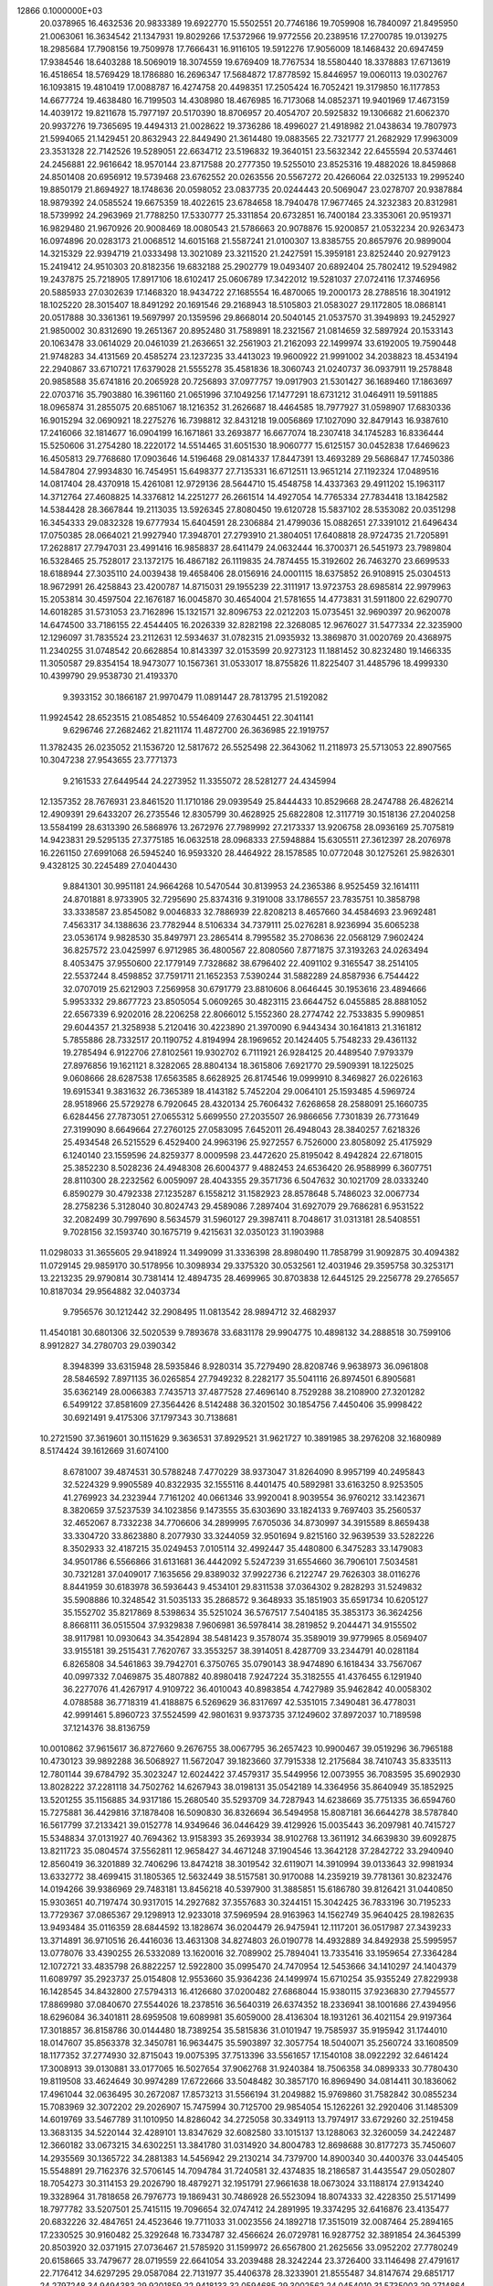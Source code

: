                                                                                 
12866  0.1000000E+03
  20.0378965  16.4632536  20.9833389  19.6922770  15.5502551  20.7746186
  19.7059908  16.7840097  21.8495950  21.0063061  16.3634542  21.1347931
  19.8029266  17.5372966  19.9772556  20.2389516  17.2700785  19.0139275
  18.2985684  17.7908156  19.7509978  17.7666431  16.9116105  19.5912276
  17.9056009  18.1468432  20.6947459  17.9384546  18.6403288  18.5069019
  18.3074559  19.6769409  18.7767534  18.5580440  18.3378883  17.6713619
  16.4518654  18.5769429  18.1786880  16.2696347  17.5684872  17.8778592
  15.8446957  19.0060113  19.0302767  16.1093815  19.4810419  17.0088787
  16.4274758  20.4498351  17.2505424  16.7052421  19.3179850  16.1177853
  14.6677724  19.4638480  16.7199503  14.4308980  18.4676985  16.7173068
  14.0852371  19.9401969  17.4673159  14.4039172  19.8211678  15.7977197
  20.5170390  18.8706957  20.4054707  20.5925832  19.1306682  21.6062370
  20.9937276  19.7365695  19.4494313  21.0028622  19.3736286  18.4996027
  21.4918982  21.0438634  19.7807973  21.5994065  21.1429451  20.8632943
  22.8449490  21.3614480  19.0883565  22.7321777  21.2682929  17.9963009
  23.3531328  22.7142526  19.5289051  22.6634712  23.5196832  19.3640151
  23.5632342  22.6455594  20.5374461  24.2456881  22.9616642  18.9570144
  23.8717588  20.2777350  19.5255010  23.8525316  19.4882026  18.8459868
  24.8501408  20.6956912  19.5739468  23.6762552  20.0263556  20.5567272
  20.4266064  22.0325133  19.2995240  19.8850179  21.8694927  18.1748636
  20.0598052  23.0837735  20.0244443  20.5069047  23.0278707  20.9387884
  18.9879392  24.0585524  19.6675359  18.4022615  23.6784658  18.7940478
  17.9677465  24.3232383  20.8312981  18.5739992  24.2963969  21.7788250
  17.5330777  25.3311854  20.6732851  16.7400184  23.3353061  20.9519371
  16.9829480  21.9670926  20.9008469  18.0080543  21.5786663  20.9078876
  15.9200857  21.0532234  20.9263473  16.0974896  20.0283173  21.0068512
  14.6015168  21.5587241  21.0100307  13.8385755  20.8657976  20.9899004
  14.3215329  22.9394719  21.0333498  13.3021089  23.3211520  21.2427591
  15.3959181  23.8252440  20.9279123  15.2419412  24.9510303  20.8182356
  19.6832188  25.2902779  19.0493407  20.6892404  25.7802412  19.5294982
  19.2437875  25.7218905  17.8917106  18.6102417  25.0606789  17.3422012
  19.5281037  27.0724116  17.3746956  20.5885933  27.0302639  17.1468320
  18.9434722  27.1685554  16.4870065  19.2000173  28.2788516  18.3041912
  18.1025220  28.3015407  18.8491292  20.1691546  29.2168943  18.5105803
  21.0583027  29.1172805  18.0868141  20.0517888  30.3361361  19.5697997
  20.1359596  29.8668014  20.5040145  21.0537570  31.3949893  19.2452927
  21.9850002  30.8312690  19.2651367  20.8952480  31.7589891  18.2321567
  21.0814659  32.5897924  20.1533143  20.1063478  33.0614029  20.0461039
  21.2636651  32.2561903  21.2162093  22.1499974  33.6192005  19.7590448
  21.9748283  34.4131569  20.4585274  23.1237235  33.4413023  19.9600922
  21.9991002  34.2038823  18.4534194  22.2940867  33.6710721  17.6379028
  21.5555278  35.4581836  18.3060743  21.0240737  36.0937911  19.2578848
  20.9858588  35.6741816  20.2065928  20.7256893  37.0977757  19.0917903
  21.5301427  36.1689460  17.1863697  22.0703716  35.7903880  16.3961160
  21.0651996  37.1049256  17.1477291  18.6731212  31.0464911  19.5911885
  18.0965874  31.2855075  20.6851067  18.1216352  31.2626687  18.4464585
  18.7977927  31.0598907  17.6830336  16.9015294  32.0690921  18.2275276
  16.7398812  32.8431218  19.0056869  17.1027090  32.8479143  16.9387610
  17.2416066  32.1814677  16.0904199  16.1671861  33.2693877  16.6677074
  18.2307418  34.1745283  16.8336444  15.5250606  31.2754280  18.2220172
  14.5514465  31.6051530  18.9060777  15.6125157  30.0452838  17.6469623
  16.4505813  29.7768680  17.0903646  14.5196468  29.0814337  17.8447391
  13.4693289  29.5686847  17.7450386  14.5847804  27.9934830  16.7454951
  15.6498377  27.7135331  16.6712511  13.9651214  27.1192324  17.0489516
  14.0817404  28.4370918  15.4261081  12.9729136  28.5644710  15.4548758
  14.4337363  29.4911202  15.1963117  14.3712764  27.4608825  14.3376812
  14.2251277  26.2661514  14.4927054  14.7765334  27.7834418  13.1842582
  14.5384428  28.3667844  19.2113035  13.5926345  27.8080450  19.6120728
  15.5837102  28.5353082  20.0351298  16.3454333  29.0832328  19.6777934
  15.6404591  28.2306884  21.4799036  15.0882651  27.3391012  21.6496434
  17.0750385  28.0664021  21.9927940  17.3948701  27.2793910  21.3804051
  17.6408818  28.9724735  21.7205891  17.2628817  27.7947031  23.4991416
  16.9858837  28.6411479  24.0632444  16.3700371  26.5451973  23.7989804
  16.5328465  25.7528017  23.1372175  16.4867182  26.1119835  24.7874455
  15.3192602  26.7463270  23.6699533  18.6188944  27.3035110  24.0039438
  19.4658406  28.0156916  24.0001115  18.6375852  26.9108915  25.0304513
  18.9672991  26.4258843  23.4200787  14.8715031  29.1955239  22.3111917
  13.9723753  28.6985814  22.9979963  15.2053814  30.4597504  22.1676187
  16.0045870  30.4654004  21.5781655  14.4773831  31.5911800  22.6290770
  14.6018285  31.5731053  23.7162896  15.1321571  32.8096753  22.0212203
  15.0735451  32.9690397  20.9620078  14.6474500  33.7186155  22.4544405
  16.2026339  32.8282198  22.3268085  12.9676027  31.5477334  22.3235900
  12.1296097  31.7835524  23.2112631  12.5934637  31.0782315  21.0935932
  13.3869870  31.0020769  20.4368975  11.2340255  31.0748542  20.6628854
  10.8143397  32.0153599  20.9273123  11.1881452  30.8232480  19.1466335
  11.3050587  29.8354154  18.9473077  10.1567361  31.0533017  18.8755826
  11.8225407  31.4485796  18.4999330  10.4399790  29.9538730  21.4193370
   9.3933152  30.1866187  21.9970479  11.0891447  28.7813795  21.5192082
  11.9924542  28.6523515  21.0854852  10.5546409  27.6304451  22.3041141
   9.6296746  27.2682462  21.8211174  11.4872700  26.3636985  22.1919757
  11.3782435  26.0235052  21.1536720  12.5817672  26.5525498  22.3643062
  11.2118973  25.5713053  22.8907565  10.3047238  27.9543655  23.7771373
   9.2161533  27.6449544  24.2273952  11.3355072  28.5281277  24.4345994
  12.1357352  28.7676931  23.8461520  11.1710186  29.0939549  25.8444433
  10.8529668  28.2474788  26.4826214  12.4909391  29.6433207  26.2735546
  12.8305799  30.4628925  25.6822808  12.3117719  30.1518136  27.2040258
  13.5584199  28.6313390  26.5868976  13.2672976  27.7989992  27.2173337
  13.9206758  28.0936169  25.7075819  14.9423831  29.5295135  27.3775185
  16.0632518  28.0968333  27.5948884  15.6305511  27.3612397  28.2076978
  16.2261150  27.6991068  26.5945240  16.9593320  28.4464922  28.1578585
  10.0772048  30.1275261  25.9826301   9.4328125  30.2245489  27.0404430
   9.8841301  30.9951181  24.9664268  10.5470544  30.8139953  24.2365386
   8.9525459  32.1614111  24.8701881   8.9733905  32.7295690  25.8374316
   9.3191008  33.1786557  23.7835751  10.3858798  33.3338587  23.8545082
   9.0046833  32.7886939  22.8208213   8.4657660  34.4584693  23.9692481
   7.4563317  34.1388636  23.7782944   8.5106334  34.7379111  25.0276281
   8.9236994  35.6065238  23.0536174   9.9828530  35.8497971  23.2865414
   8.7995582  35.2708636  22.0568129   7.9602424  36.8257572  23.0425997
   6.9712985  36.4800567  22.8080560   7.8771875  37.3193263  24.0263494
   8.4053475  37.9550600  22.1779149   7.7328682  38.6796402  22.4091102
   9.3165547  38.2514105  22.5537244   8.4598852  37.7591711  21.1652353
   7.5390244  31.5882289  24.8587936   6.7544422  32.0707019  25.6212903
   7.2569958  30.6791779  23.8810606   8.0646445  30.1953616  23.4894666
   5.9953332  29.8677723  23.8505054   5.0609265  30.4823115  23.6644752
   6.0455885  28.8881052  22.6567339   6.9202016  28.2206258  22.8066012
   5.1552360  28.2774742  22.7533835   5.9909851  29.6044357  21.3258938
   5.2120416  30.4223890  21.3970090   6.9443434  30.1641813  21.3161812
   5.7855886  28.7332517  20.1190752   4.8194994  28.1969652  20.1424405
   5.7548233  29.4361132  19.2785494   6.9122706  27.8102561  19.9302702
   6.7111921  26.9284125  20.4489540   7.9793379  27.8976856  19.1621121
   8.3282065  28.8804134  18.3615806   7.6921770  29.5909391  18.1225025
   9.0608666  28.6287538  17.6563585   8.6628925  26.8174546  19.0999910
   8.3469827  26.0226163  19.6915341   9.3831632  26.7365389  18.4143182
   5.7452204  29.0064101  25.1593485   4.5969724  28.9518966  25.5729278
   6.7920645  28.4320134  25.7606432   7.6268658  28.2588091  25.1660735
   6.6284456  27.7873051  27.0655312   5.6699550  27.2035507  26.9866656
   7.7301839  26.7731649  27.3199090   8.6649664  27.2760125  27.0583095
   7.6452011  26.4948043  28.3840257   7.6218326  25.4934548  26.5215529
   6.4529400  24.9963196  25.9272557   6.7526000  23.8058092  25.4175929
   6.1240140  23.1559596  24.8259377   8.0009598  23.4472620  25.8195042
   8.4942824  22.6718015  25.3852230   8.5028236  24.4948308  26.6004377
   9.4882453  24.6536420  26.9588999   6.3607751  28.8110300  28.2232562
   6.0059097  28.4043355  29.3571736   6.5047632  30.1021709  28.0333240
   6.8590279  30.4792338  27.1235287   6.1558212  31.1582923  28.8578648
   5.7486023  32.0067734  28.2758236   5.3128040  30.8024743  29.4589086
   7.2897404  31.6927079  29.7686281   6.9531522  32.2082499  30.7997690
   8.5634579  31.5960127  29.3987411   8.7048617  31.0313181  28.5408551
   9.7028156  32.1593740  30.1675719   9.4215631  32.0350123  31.1903988
  11.0298033  31.3655605  29.9418924  11.3499099  31.3336398  28.8980490
  11.7858799  31.9092875  30.4094382  11.0729145  29.9859170  30.5178956
  10.3098934  29.3375320  30.0532561  12.4031946  29.3595758  30.3253171
  13.2213235  29.9790814  30.7381414  12.4894735  28.4699965  30.8703838
  12.6445125  29.2256778  29.2765657  10.8187034  29.9564882  32.0403734
   9.7956576  30.1212442  32.2908495  11.0813542  28.9894712  32.4682937
  11.4540181  30.6801306  32.5020539   9.7893678  33.6831178  29.9904775
  10.4898132  34.2888518  30.7599106   8.9912827  34.2780703  29.0390342
   8.3948399  33.6315948  28.5935846   8.9280314  35.7279490  28.8208746
   9.9638973  36.0961808  28.5846592   7.8971135  36.0265854  27.7949232
   8.2282177  35.5041116  26.8974501   6.8905681  35.6362149  28.0066383
   7.7435713  37.4877528  27.4696140   8.7529288  38.2108900  27.3201282
   6.5499122  37.8581609  27.3564426   8.5142488  36.3201502  30.1854756
   7.4450406  35.9998422  30.6921491   9.4175306  37.1797343  30.7138681
  10.2721590  37.3619601  30.1151629   9.3636531  37.8929521  31.9621727
  10.3891985  38.2976208  32.1680989   8.5174424  39.1612669  31.6074100
   8.6781007  39.4874531  30.5788248   7.4770229  38.9373047  31.8264090
   8.9957199  40.2495843  32.5224329   9.9905589  40.8322935  32.1555116
   8.4401475  40.5892981  33.6163250   8.9253505  41.2769923  34.2323944
   7.7161202  40.0661346  33.9920041   8.9039554  36.9760212  33.1423671
   8.3820659  37.5237539  34.1023856   9.1473555  35.6303690  33.1824133
   9.7697403  35.2560537  32.4652067   8.7332238  34.7706606  34.2899995
   7.6705036  34.8730997  34.3915589   8.8659438  33.3304720  33.8623880
   8.2077930  33.3244059  32.9501694   9.8215160  32.9639539  33.5282226
   8.3502933  32.4187215  35.0249453   7.0105114  32.4992447  35.4480800
   6.3475283  33.1479083  34.9501786   6.5566866  31.6131681  36.4442092
   5.5247239  31.6554660  36.7906101   7.5034581  30.7321281  37.0409017
   7.1635656  29.8389032  37.9922736   6.2122747  29.7626303  38.0116276
   8.8441959  30.6183978  36.5936443   9.4534101  29.8311538  37.0364302
   9.2828293  31.5249832  35.5908886  10.3248542  31.5035133  35.2868572
   9.3648933  35.1851903  35.6591734  10.6205127  35.1552702  35.8217869
   8.5398634  35.5251024  36.5767517   7.5404185  35.3853173  36.3624256
   8.8668111  36.0515504  37.9329838   7.9606981  36.5978414  38.2819852
   9.2044471  34.9155502  38.9117981  10.0930643  34.3542894  38.5481423
   9.3578074  35.3589019  39.9779965   8.0569407  33.9155181  39.2515431
   7.7620767  33.3553257  38.3914051   8.4287709  33.2344791  40.0281184
   6.8265808  34.5461863  39.7942701   6.3750765  35.0790143  38.9474890
   6.1618434  33.7567067  40.0997332   7.0469875  35.4807882  40.8980418
   7.9247224  35.3182555  41.4376455   6.1291940  36.2277076  41.4267917
   4.9109722  36.4010043  40.8983854   4.7427989  35.9462842  40.0058302
   4.0788588  36.7718319  41.4188875   6.5269629  36.8317697  42.5351015
   7.3490481  36.4778031  42.9991461   5.8960723  37.5524599  42.9801631
   9.9373735  37.1249602  37.8972037  10.7189598  37.1214376  38.8136759
  10.0010862  37.9615617  36.8727660   9.2676755  38.0067795  36.2657423
  10.9900467  39.0519296  36.7965188  10.4730123  39.9892288  36.5068927
  11.5672047  39.1823660  37.7915338  12.2175684  38.7410743  35.8335113
  12.7801144  39.6784792  35.3023247  12.6024422  37.4579317  35.5449956
  12.0073955  36.7083595  35.6902930  13.8028222  37.2281118  34.7502762
  14.6267943  38.0198131  35.0542189  14.3364956  35.8640949  35.1852925
  13.5201255  35.1156885  34.9317186  15.2680540  35.5293709  34.7287943
  14.6238669  35.7751335  36.6594760  15.7275881  36.4429816  37.1878408
  16.5090830  36.8326694  36.5494958  15.8087181  36.6644278  38.5787840
  16.5617799  37.2133421  39.0152778  14.9349646  36.0446429  39.4129926
  15.0035443  36.2097981  40.7415727  15.5348834  37.0131927  40.7694362
  13.9158393  35.2693934  38.9102768  13.3611912  34.6639830  39.6092875
  13.8211723  35.0804574  37.5562811  12.9658427  34.4671248  37.1904546
  13.3642128  37.2842722  33.2940940  12.8560419  36.3201889  32.7406296
  13.8474218  38.3019542  32.6119071  14.3910994  39.0133643  32.9981934
  13.6332772  38.4699415  31.1805365  12.5632449  38.5157581  30.9170088
  14.2359219  39.7781361  30.8232476  14.0194266  39.9386969  29.7483181
  13.8456218  40.5397900  31.3885851  15.6186780  39.8126421  31.0440850
  15.9303651  40.7197474  30.9317015  14.2927682  37.3557683  30.3244151
  15.3042425  36.7833196  30.7195233  13.7729367  37.0865367  29.1298913
  12.9233018  37.5969594  28.9163963  14.1562749  35.9640425  28.1982635
  13.9493484  35.0116359  28.6844592  13.1828674  36.0204479  26.9475941
  12.1117201  36.0517987  27.3439233  13.3714891  36.9710516  26.4416036
  13.4631308  34.8274803  26.0190778  14.4932889  34.8492938  25.5995957
  13.0778076  33.4390255  26.5332089  13.1620016  32.7089902  25.7894041
  13.7335416  33.1959654  27.3364284  12.1072721  33.4835798  26.8822257
  12.5922800  35.0995470  24.7470954  12.5453666  34.1410297  24.1404379
  11.6089797  35.2923737  25.0154808  12.9553660  35.9364236  24.1499974
  15.6710254  35.9355249  27.8229938  16.1428545  34.8432800  27.5794313
  16.4126680  37.0200482  27.6868044  15.9380115  37.9236830  27.7945577
  17.8869980  37.0840670  27.5544026  18.2378516  36.5640319  26.6374352
  18.2336941  38.1001686  27.4394956  18.6296084  36.3401811  28.6959508
  19.6089981  35.6059000  28.4136304  18.1931261  36.4021154  29.9197364
  17.3018857  36.8158786  30.0144480  18.7389254  35.5815836  31.0101947
  19.7585937  35.9195942  31.1744010  18.0147607  35.8563378  32.3450781
  16.9634475  35.5903897  32.3057754  18.5040071  35.2560724  33.1608509
  18.1177352  37.2774930  32.8715043  19.0075395  37.7513396  33.5561657
  17.1540108  38.0922292  32.6461424  17.3008913  39.0130881  33.0177065
  16.5027654  37.9062768  31.9240384  18.7506358  34.0899333  30.7780430
  19.8119508  33.4624649  30.9974289  17.6722666  33.5048482  30.3857170
  16.8969490  34.0814411  30.1836062  17.4961044  32.0636495  30.2672087
  17.8573213  31.5566194  31.2049882  15.9769860  31.7582842  30.0855234
  15.7083969  32.3072202  29.2026907  15.7475994  30.7125700  29.9854054
  15.1262261  32.2920406  31.1485309  14.6019769  33.5467789  31.1010950
  14.8286042  34.2725058  30.3349113  13.7974917  33.6729260  32.2519458
  13.3683135  34.5220144  32.4289101  13.8347629  32.6082580  33.1015137
  13.1288063  32.3260059  34.2422487  12.3660182  33.0673215  34.6302251
  13.3841780  31.0314920  34.8004783  12.8698688  30.8177273  35.7450607
  14.2935569  30.1365722  34.2881383  14.5456942  29.2130214  34.7379700
  14.8900340  30.4400376  33.0445405  15.5548891  29.7162376  32.5706145
  14.7094784  31.7240581  32.4374835  18.2186587  31.4435547  29.0502807
  18.7054273  30.3114153  29.2026790  18.4879271  32.1951791  27.9661638
  18.0673024  33.1188174  27.9134240  19.3328964  31.7818658  26.7976773
  19.1869431  30.7486928  26.5523094  18.8074333  32.4228350  25.5171499
  18.7977782  33.5207501  25.7415115  19.7096654  32.0747412  24.2891995
  19.3374295  32.6416876  23.4135477  20.6832226  32.4847651  24.4523646
  19.7711033  31.0023556  24.1892718  17.3515019  32.0087464  25.2894165
  17.2330525  30.9160482  25.3292648  16.7334787  32.4566624  26.0729781
  16.9287752  32.3891854  24.3645399  20.8503920  32.0371915  27.0736467
  21.5785920  31.1599972  26.6567800  21.2625656  33.0952202  27.7780249
  20.6158665  33.7479677  28.0719559  22.6641054  33.2039488  28.3242244
  23.3726400  33.1146498  27.4791617  22.7176412  34.6297295  29.0587084
  22.7131977  35.4406378  28.3233901  21.8555487  34.8147674  29.6851717
  24.2797248  34.9494383  29.9201859  22.9418133  32.0594685  29.3002562
  24.0454010  31.5735003  29.2714864  21.9169185  31.5604261  30.0329043
  21.0322652  32.0360745  30.0252296  22.1815076  30.3784490  30.8746013
  23.2358908  30.6063649  31.2563610  21.2031390  30.3554415  32.0045865
  21.4585282  29.4770277  32.5812659  21.3720732  31.2052008  32.6095488
  20.1623667  30.2660597  31.6875762  22.2752709  29.0771801  30.0178338
  23.3092437  28.4047202  30.1553453  21.4021571  28.7569649  29.0916008
  20.6732940  29.4666228  28.8669249  21.5181585  27.4991964  28.3180559
  21.6395237  26.7091952  28.9307198  20.1466801  27.3050225  27.6276731
  19.7098538  28.2714042  27.3270697  20.4095762  26.7178588  26.6761467
  19.5203118  26.6644952  28.2814766  22.7028642  27.5950875  27.3834361
  23.1155698  26.5083974  26.9895323  23.2801622  28.7842852  27.0691191
  22.9591667  29.6683140  27.5404507  24.5367734  28.7999827  26.2402827
  24.4412476  28.0713045  25.4087732  24.7110347  30.2665493  25.8263216
  23.8049307  30.5678315  25.3251480  24.6492266  30.9071193  26.6734533
  25.9874153  30.5589560  24.9276380  26.1688812  31.6337532  24.9568037
  26.8092931  29.9455827  25.3034769  25.7645518  30.0898204  23.4971518
  25.3874207  29.0462195  23.4731746  25.0312476  30.8096987  23.0113358
  27.1108434  30.0373873  22.8808997  27.4668840  31.0163101  23.1206846
  27.7259983  29.1622315  23.1474980  26.9196770  30.0646147  21.3555578
  26.6607107  29.1425796  20.9954542  26.2092124  30.6595286  21.0963382
  27.7905971  30.3640828  20.9157866  25.6769838  28.2886762  27.1122172
  26.1909776  27.2282701  26.7231301  25.9704287  28.8444770  28.2844008
  25.4341796  29.6532373  28.5993678  27.2101512  28.4217521  29.0094778
  28.0351899  28.2164650  28.3081626  27.7183725  29.5076146  29.9463993
  27.1259238  29.5569438  30.8358350  28.6644882  29.0843234  30.2898072
  27.9814562  30.7915753  29.1615574  28.9735139  30.9289344  28.1151965
  29.6150382  30.0595478  27.8531964  29.0776323  32.1615413  27.4883770
  29.9748051  32.3728371  26.8546550  28.3582479  33.2750596  27.8487355
  28.5368585  34.2329073  27.3622532  27.2920685  33.1293743  28.7531273
  26.6578838  33.9852330  29.0202274  27.1777034  31.9209453  29.4889307
  26.3822247  31.8293290  30.1766943  27.0147348  27.1304297  29.7884777
  28.0202027  26.5183424  30.2916305  25.8101972  26.6340727  29.9877114
  24.9777839  27.1709413  29.6397542  25.5409771  25.4342029  30.6496036
  26.1529143  25.3593612  31.5130021  24.0985962  25.3971731  31.2521450
  23.4186241  25.7010163  30.5010145  23.8887838  24.4405875  31.5191822
  23.8345970  26.0856987  32.5429862  24.0674823  27.2077217  32.4480528
  22.7540287  25.9595838  32.7506666  24.6329474  25.5134653  33.7345528
  25.8243855  25.0943793  33.6821711  24.0079378  25.3732473  34.7774745
  24.5546345  24.9584292  35.4594383  25.8487780  24.2761799  29.7655775
  26.2965140  23.2569378  30.2007572  25.5023546  24.3765650  28.4709340
  25.1577541  25.2329302  28.1790989  25.5030564  23.2492827  27.5333423
  26.0992504  22.5028903  28.0113690  24.0885327  22.7558255  27.4527021
  24.0955522  21.7388976  27.1008512  23.6417484  22.8175083  28.5000720
  23.2811069  23.5977271  26.6551905  22.9433256  24.3858626  27.0855303
  26.0751116  23.4306197  26.1555910  26.2220250  22.5094840  25.3208718
  26.3932084  24.7107542  25.7669701  26.2879675  25.4288029  26.5103485
  26.3815716  25.2543385  24.4333814  26.2209027  26.3356001  24.5086206
  27.7914258  25.1860428  23.8444626  28.5471237  25.5031520  24.5995787
  27.9998589  24.1358263  23.5900556  27.9677294  26.0583655  22.6074068
  27.3593316  27.0864981  22.3981725  28.7560355  25.5742833  21.6757853
  28.7494545  25.9694431  20.7459238  29.3122431  24.7390657  21.8693184
  25.1801060  24.8005685  23.5717820  25.3443300  24.1384957  22.5273987
  23.9928329  25.0917678  24.1251854  23.9365537  25.5721706  25.0178030
  22.6616054  24.7091362  23.5171983  21.9233994  25.1357793  24.1998672
  22.4509220  25.5771952  22.2477298  23.1221680  25.2423799  21.4500225
  21.4570345  25.4733430  21.8551172  22.4970765  27.0818150  22.4943997
  22.0298124  27.7116080  23.6705337  21.7358123  27.1487785  24.4639227
  22.0857682  29.1260672  23.8529324  21.7533849  29.5327819  24.7850758
  22.5230969  29.9596220  22.7972529  22.5291482  31.0434694  22.9539708
  22.8853299  29.3361010  21.5400807  23.1619730  29.9531610  20.6734270
  22.9358875  27.9327496  21.4551526  23.3354623  27.5662949  20.5006960
  22.2718852  23.1986786  23.2933658  21.4449660  22.8581994  22.4497088
  22.9707494  22.3162664  23.9647723  23.3817499  22.6118983  24.8128249
  22.9637415  20.8967409  23.7005029  22.6481766  20.7912307  22.6601396
  24.4446113  20.4078909  23.5913901  24.9395683  20.9080314  22.6987938
  24.9271382  20.5508317  24.5400590  24.5902732  18.9138165  23.3467993
  23.6492514  18.2132553  23.2127650  25.8122566  18.3544283  23.3148649
  25.8913577  17.4489045  22.8393087  26.5629589  18.8171048  23.7898030
  22.1668791  20.0972663  24.7257937  22.5207145  20.0016869  25.9411830
  21.0264698  19.4890365  24.3081339  20.7259574  19.6429973  23.3117547
  20.1677786  18.7461688  25.2241030  20.0972505  19.3644268  26.1111254
  18.7802250  18.4505177  24.6337892  18.3477868  17.9152973  25.5294089
  17.7732547  19.4629260  24.1992025  16.7965898  19.0055804  24.1564298
  17.6589908  20.2996622  24.8780638  18.2046911  19.9348517  23.3456387
  18.9490407  17.4550988  23.6386063  18.2170199  16.8191451  23.6895436
  20.6939730  17.4057508  25.8070473  20.3752326  16.9190967  26.8673655
  21.8219805  16.9298113  25.2245714  22.1996989  17.4079836  24.4522979
  22.5973664  15.7460572  25.6711619  22.0708804  15.2724472  26.5032024
  22.7161711  14.7369814  24.5320017  23.0975494  15.2065928  23.5819357
  23.4177327  13.9135805  24.8375852  21.3448029  14.1250953  24.3589917
  20.7751825  14.1131711  25.3029386  20.7072934  14.6421228  23.6390214
  21.3799022  12.7396254  23.7256189  22.1996506  12.4360793  22.8465324
  20.4406242  11.9045601  24.0753091  20.5116262  10.9512645  23.7199286
  19.5781757  12.3500906  24.5042290  23.9208652  16.1890157  26.2569450
  24.7236496  15.3471094  26.5480312  24.2093283  17.4692992  26.5024215
  23.5312797  18.1876497  26.2900413  25.2739805  17.8275124  27.4631036
  26.2869072  17.4973400  27.0073983  25.2933454  19.3907412  27.6409698
  24.3596380  19.7376609  28.1233531  26.1751993  19.6398358  28.1873716
  25.3543040  19.8329062  26.6272978  25.1069150  17.1472126  28.8245857
  24.0287534  16.9364398  29.3681067  26.2306640  16.8401336  29.4231075
  27.0540266  16.7176413  28.8562070  26.2754763  16.2676312  30.7861029
  25.4462512  16.6969832  31.4173392  26.1168094  14.7853946  30.9723222
  26.0490425  14.5925589  31.9978111  24.8505470  14.1563886  30.5469741
  23.9762924  14.7362646  30.6821181  24.9550567  14.0583660  29.4516810
  24.8364254  13.1030750  30.9974069  27.2169129  14.0893771  30.4729160
  28.1409340  14.2162486  30.8923719  27.5842422  16.7704871  31.4593283
  28.6069949  16.8199586  30.8019048  27.5739479  16.9232733  32.7675699
  26.6201654  16.9128769  33.1651803  28.7585597  17.2061957  33.6134785
  29.7394916  17.0859597  33.1269631  28.6397678  18.6350474  34.0849139
  28.7546707  19.2472511  33.1714324  27.6698240  18.7948137  34.5482670
  29.6965430  18.9683158  35.1198026  30.8840207  18.6453196  35.0516038
  29.2542220  19.5938799  36.1449049  29.9212575  19.6576840  36.9584963
  28.3794479  20.0157594  36.1848564  28.7161789  16.2490832  34.8094813
  27.6708466  15.9900249  35.4225562  29.8931796  15.7098019  35.1770870
  30.7442960  16.0298234  34.7484111  30.0702990  14.9067892  36.4260190
  29.0997517  14.5679155  36.7317029  31.1390341  13.8362564  35.9701336
  32.0614895  14.3384691  35.6584891  31.4300960  13.2333892  36.8225026
  30.7745260  12.9408404  34.8078178  30.5933323  13.5283404  34.0230048
  31.6935818  12.3234566  34.6986679  29.4835845  12.1042278  34.9885018
  29.4906841  11.4512142  35.8472987  28.6443075  12.7956599  35.2059411
  29.2337068  11.2064310  33.9095549  29.9220987  11.2290894  33.1652739
  28.1062792  10.4829101  33.6421366  27.1009008  10.3390705  34.4695491
  27.2136727  10.9138918  35.3124658  26.3053961   9.7337070  34.3620449
  28.0608211   9.8062019  32.6142216  28.7760003   9.8495451  31.9555640
  27.1127653   9.4417046  32.4604954  30.5545623  15.6688199  37.7294429
  31.5162234  16.3990777  37.7625976  29.9016753  15.3789765  38.8689137
  29.1812574  14.6457743  38.9059711  30.1992241  16.2040394  40.1090360
  30.7424033  17.0878396  39.8847668  28.9033846  16.6881266  40.7110080
  28.3617861  15.7438881  40.9438391  29.0855190  17.2347878  41.5944611
  28.1562740  17.4941600  39.7501473  28.6903820  18.3250972  38.9839906
  26.8631078  17.3089094  39.6374873  26.3790456  17.9481085  39.0298726
  26.4701362  16.6183873  40.2408950  31.0965844  15.4707102  41.1164655
  31.0788502  14.2744128  41.1482914  31.8902661  16.1936791  41.8909101
  31.9074183  17.2054348  41.8468060  32.9643763  15.6147604  42.7509963
  33.5422384  14.8966619  42.2084353  33.9392470  16.6460390  43.1594930
  34.4652179  16.2428912  44.0113786  34.7635064  17.1088262  41.9468107
  34.9135939  18.2052655  41.9142431  35.7935455  16.6330448  42.0548180
  34.3155812  16.8749436  40.9776109  33.2959881  17.8665629  43.7916078
  33.8241736  18.6791297  43.8005986  32.4378548  14.9288024  44.0128001
  33.0740106  14.0756583  44.5807018  31.1476441  15.2210569  44.3026910
  30.7409278  15.8389763  43.6104596  30.3705513  14.6103584  45.4585783
  31.0185709  14.4035284  46.2723512  29.3391229  15.5900007  45.9753563
  28.7784854  15.0823633  46.7401312  29.8769211  16.5242157  46.3850156
  28.4280434  16.0874047  44.8027148  27.4963592  15.3627123  44.5472233
  28.6130463  17.1505725  44.2042778  29.7589399  13.2668157  45.1156751
  29.2191266  12.6108926  46.0121213  29.7941747  12.9471557  43.8267801
  30.2356978  13.5711936  43.1824427  29.3197637  11.7540773  43.2129860
  30.0485535  11.4258457  42.5348253  29.2653355  10.9555413  43.9548032
  28.0684549  11.9596446  42.3283576  27.6739939  11.0410461  41.6613778
  27.3710092  13.0338187  42.3484159  27.6113427  13.7451895  43.0302868
  26.1379693  13.2783869  41.5519898  25.4709113  12.4163071  41.6276102
  25.3646615  14.3995414  42.2523436  24.4463944  14.5097556  41.6871712
  24.9691933  14.1732312  43.1808793  26.1346383  15.6071843  42.2596615
  26.7148325  15.6770051  43.0496483  26.4270245  13.5879236  40.0794665
  27.5840889  13.4638213  39.6440961  25.4327070  13.9932184  39.2856398
  24.4499866  14.0059094  39.6108662  25.7022873  14.4166553  37.9389740
  26.6954963  14.8224869  38.0018991  25.5306461  13.1522621  37.0061646
  24.6001920  12.7400735  37.2868242  25.5139236  13.4201145  35.5113768
  26.3903634  13.9355952  35.2462153  25.5116394  12.4543856  34.9675948
  24.6188633  14.0036487  35.2316744  26.6262964  12.1813339  37.2051042
  26.6570480  12.0416204  38.1634199  24.7155173  15.4718731  37.5064707
  23.5355419  15.3902339  37.9184530  25.0702093  16.3818326  36.5637205
  26.0801583  16.4456471  36.2843034  24.1431780  17.3867200  36.0608388
  23.1683893  17.3445937  36.5949072  24.8831284  18.7432993  36.1619760
  25.6990639  18.6970336  35.5198208  24.1811683  19.4173305  35.7337195
  25.2007466  19.2006073  37.6047859  24.6769333  18.6707834  38.6242575
  25.9806223  20.1950364  37.6643170  23.7787197  17.1189880  34.6245751
  24.6549475  16.7423268  33.8583800  22.5051275  17.2574325  34.2406343
  21.8165146  17.3902867  34.9993817  22.0631793  16.7082624  32.9134365
  22.9566992  16.5179323  32.2713089  21.0740728  15.5768139  33.1530680
  20.1672437  15.8671500  33.6932728  20.8006984  15.0931075  32.2081454
  21.6978953  14.3754432  33.8072837  22.4505247  13.5437410  32.9566714
  22.4592991  13.6904512  31.8272212  22.8514074  12.2837590  33.3929678
  23.1337866  11.6086060  32.6292287  22.6910316  11.9269320  34.7276588
  22.9820524  10.6592655  35.0272221  23.2078316  10.1516883  34.2047764
  22.1235201  12.8298570  35.6967503  22.2110316  12.4805721  36.7053311
  21.6950933  14.1330977  35.2221028  21.2289679  14.8369721  35.8845995
  21.2958995  17.7286934  32.0426110  20.4461696  18.5097125  32.5080544
  21.4798597  17.7029597  30.7635704  22.1856353  17.0921167  30.4317882
  20.8415807  18.5028372  29.7308484  21.0682105  18.1827191  28.7377150
  19.7380601  18.4110332  29.8219250  21.0076290  20.0072918  29.5331847
  21.9251974  20.5371129  30.0527995  20.1159733  20.6408431  28.7906439
  19.3308813  20.1034443  28.4821204  20.3659797  22.0836073  28.2434479
  21.3951820  22.1806232  27.7790584  19.1958041  22.3534999  27.2092008
  19.2564868  21.4966664  26.5662227  17.8467755  22.5514478  27.8247463
  17.7729567  21.7574934  28.6456146  17.8258086  23.5053112  28.3234277
  17.0880156  22.3574707  27.0545908  19.5272532  23.5549031  26.2186102
  19.2305308  24.4722278  26.6511973  20.5640775  23.6068046  25.8647154
  18.6997886  23.3473526  24.8944812  18.7531209  22.3427575  24.5083965
  17.7299622  23.6702278  25.0925918  19.1806327  24.0961057  24.1966453
  20.4426198  23.1771803  29.3097687  20.8337246  24.3029712  28.9054265
  20.0863477  22.9746828  30.5589160  19.6684193  22.1413282  30.7831306
  20.1608521  23.8665497  31.7045177  20.7481823  24.7986413  31.4901950
  18.7613225  24.1739226  32.2202703  18.2180469  23.1952218  32.4643396
  18.8114481  24.6762078  33.1359355  17.8718441  24.9923782  31.2648992
  17.7218987  24.3727299  30.3828960  16.4892316  25.3062256  31.9349735
  15.8874826  24.4469811  32.0133942  16.6798397  25.8308947  32.8709075
  15.9436660  26.0189914  31.3407483  18.4252309  26.3776457  30.9788537
  17.6693816  26.8008546  30.3520637  18.5729068  26.9445082  31.9318414
  19.3552877  26.3043974  30.4671640  20.9448817  23.2728453  32.9296373
  21.1763985  23.9115201  34.0100858  21.5432044  22.0339937  32.7205744
  21.2962413  21.5881699  31.8478435  22.4030152  21.2263888  33.6393874
  22.3747701  20.2493757  33.1272138  23.8468481  21.8114645  33.7069934
  23.8174588  22.8545980  34.0757014  24.3598518  21.2045155  34.3588056
  24.5957350  21.8566532  32.3946428  24.1057328  22.4075835  31.5924819
  25.4622172  22.5137838  32.5415484  25.1583391  20.5301113  31.8581008
  26.3089021  20.2344763  32.2119767  24.5259704  19.7696494  30.9469789
  24.9981642  18.9598495  30.6222255  23.6298983  20.0686897  30.5928105
  21.7348170  21.0771567  35.0199597  22.0361463  21.7839614  35.9545425
  20.7790761  20.1394219  35.1627486  20.6353347  19.4517208  34.4218607
  19.9422756  19.9067397  36.3289380  20.0620774  20.7731309  37.0661173
  18.4222767  19.9316242  35.9872689  18.1817845  19.1135391  35.3075219
  17.6570541  19.6068638  37.2932400  17.8613449  20.3079826  38.0418328
  16.6056889  19.5499897  37.2254917  17.9065240  18.5783885  37.5641354
  17.9429808  21.2607318  35.2997466  18.3981363  22.0701555  35.8338878
  18.3429803  21.3391738  34.2874407  16.4124945  21.3431937  35.2290308
  16.1043107  20.4736399  34.7560036  16.0574170  21.3671117  36.1995834
  15.9788071  22.2835180  34.7314952  20.4775908  18.7244344  37.1846789
  20.6255569  17.6435012  36.6356157  20.7091853  18.9278517  38.4767264
  20.4040564  19.8025279  38.9096285  21.4250380  18.0256014  39.4184860
  22.3262230  17.6928098  38.9690113  21.8334320  18.8239345  40.6996306
  22.5291754  19.6837134  40.4629370  20.9460929  19.1745932  41.2256197
  22.5882632  17.9027657  41.6233689  22.1407561  17.6108356  42.7662442
  23.7517034  17.4495577  41.2102614  24.3079447  16.8503266  41.7757437
  24.0669321  17.7281204  40.2752613  20.6291423  16.6848144  39.7968030
  19.4318013  16.7565132  40.1617055  21.2827382  15.5631728  39.8277494
  22.2215208  15.5289376  39.4005556  20.7319254  14.2286228  40.1336493
  19.7269271  14.2596736  39.7643735  21.5146235  13.1638632  39.4761411
  21.0336704  12.1814816  39.3421324  21.6160083  13.4524880  38.4294954
  22.8079117  12.9999457  40.0419008  22.9814009  12.0830205  39.7301526
  20.5505688  13.8062418  41.6303063  20.0259470  12.6679917  41.8403284
  20.8233847  14.6977290  42.5659591  21.1802246  15.5045575  42.1482408
  20.6673057  14.5539611  44.0326427  20.4334737  13.5161876  44.2307827
  22.0278006  14.9776916  44.8107102  22.7798954  14.7821016  44.0355151
  21.9915505  16.0915887  45.0101511  22.2450508  14.2876368  46.1543482
  21.3991357  14.3221532  46.7810811  22.3991779  13.2318730  45.9175423
  23.4981330  14.9010489  46.8576412  23.3929068  15.9881332  46.9743725
  23.4973933  14.5874696  47.8955655  24.7805865  14.5848602  46.2316716
  25.1108678  15.2399704  45.5060335  25.4545189  13.4038336  46.3577341
  24.9946525  12.3561765  46.9958891  24.1364977  12.4049730  47.5438065
  25.6746446  11.6190460  47.2363073  26.4774637  13.2071369  45.5869387
  26.8225533  14.0142645  45.0597345  27.1038912  12.4523949  45.7997781
  19.5237345  15.4740567  44.5099903  18.7130497  15.0901274  45.3776305
  19.4106851  16.7000494  43.9805524  20.2279552  17.0327905  43.4234871
  18.3737234  17.6711717  44.3038037  18.0082082  17.5280566  45.2913645
  18.9266074  19.0916262  44.3081018  19.6248720  19.2057830  43.4215402
  18.1716957  19.8838438  44.2334304  19.6797126  19.4475538  45.5373466
  20.9653041  19.1089486  45.8047034  21.6003949  18.5910038  45.1416621
  21.3096460  19.6066914  47.0376472  22.1524527  19.2909773  47.4808061
  20.2315607  20.2551756  47.6813417  20.1192958  20.8861145  48.8656218
  20.9277686  20.9468109  49.4531659  18.8227071  21.3295116  49.2981734
  18.6604462  21.8592849  50.2611321  17.7361343  21.2238611  48.3663382
  16.8386217  21.7477471  48.6210450  17.9920954  20.6763022  47.1428339
  17.1567837  20.5341603  46.4340325  19.2176259  20.1801773  46.7165381
  17.1129272  17.5701010  43.5150385  16.0293612  17.3645553  44.0603235
  17.1546495  17.6565722  42.1835512  18.1419316  17.7266374  41.8045413
  16.0191139  18.0529984  41.2644691  15.1985923  18.4166705  41.8585432
  16.4423442  19.2963474  40.5059630  17.3351124  19.1304968  39.9515170
  15.7057631  19.4156317  39.7850375  16.5572889  20.5814516  41.2714703
  17.7711740  21.1278083  41.5427163  18.7860514  20.8312640  41.2256315
  17.6327516  22.1476181  42.4657962  18.4061592  22.6774637  42.8202977
  16.3303098  22.2962874  42.8058834  15.6484084  23.1959632  43.6715508
  16.1909219  23.9905327  44.1081869  14.2753016  23.2363671  43.7270159
  13.8664989  23.9877941  44.3675064  13.4761607  22.2169735  43.1308075
  12.3661916  22.1610291  43.1764337  14.1331542  21.3975567  42.1443503
  13.5172435  20.6489600  41.6311515  15.5813717  21.4141434  41.9641064
  15.4557909  16.9131031  40.3667551  14.2307882  16.7399783  40.2713399
  16.3492578  16.0536919  39.9008988  17.4088543  16.1850219  40.0329092
  15.9676298  14.8261169  39.1660312  14.9021711  14.7507769  39.0606944
  16.5270065  14.9221116  37.7312194  16.0382613  14.1168589  37.1224221
  16.1100161  15.8257407  37.3943624  18.3401263  14.9076416  37.3935481
  16.5858933  13.6249304  39.9180273  17.1263432  13.8613820  41.0125189
  16.4446552  12.3518258  39.4078220  15.8796862  12.1506974  38.6137055
  17.2257487  11.1916814  39.9368397  18.0170380  11.5746250  40.4869852
  16.3071738  10.3781848  40.8109582  15.8069916  11.0890115  41.4717775
  15.5483516   9.8869839  40.1853173  16.9371260   9.3090070  41.6565736
  18.1424385   9.1266262  41.7803257  16.2078247   8.4923291  42.3745035
  16.7830667   7.7908760  42.8105712  15.2527560   8.3422788  42.0925653
  17.8824220  10.4019202  38.8584986  17.2614470  10.0566079  37.8418238
  19.1191108  10.0339856  39.0460132  19.4920932  10.1889048  39.9346177
  19.8241904   9.1119109  38.1258763  19.2779652   9.1534355  37.1431513
  21.2516672   9.7206827  37.8512909  21.7167960   9.2289894  36.9728214
  21.0742205  10.7798535  37.5167673  22.3428833   9.7231924  38.9170262
  23.1406300  10.6285401  39.0053950  22.2666554   8.8026793  39.7264435
  19.7425424   7.6244521  38.6119459  19.9327791   6.6801829  37.8556134
  19.4542777   7.4447711  39.8837344  19.4278571   8.2276513  40.5790932
  19.3981539   6.0320268  40.3749598  18.6459983   6.0299644  41.2503808
  18.9756177   5.4870343  39.5589200  20.7535047   5.4620762  40.7434173
  20.7823994   4.2994257  41.2690256  21.8694946   6.1932072  40.5487731
  21.7313084   7.0952487  40.1874504  23.2753611   5.7578314  40.7449652
  23.3231149   4.7466434  40.9442031  23.9942710   6.0333373  39.4497026
  23.9963650   7.0771290  39.3975150  25.0495105   5.7020003  39.4681817
  23.3158815   5.5163563  38.1780931  23.2015708   4.4201869  38.2329553
  22.3366839   5.9810738  37.9947804  24.2121089   5.8903372  36.9850956
  25.1899503   5.4264557  37.1328778  23.7950052   5.4727529  36.0455156
  24.2827730   7.2766448  36.7966695  23.4140407   7.6713078  36.4717115
  25.1524431   8.1313663  37.2735876  26.2703711   7.8012162  37.9333383
  26.5752575   6.8599218  38.1407180  26.9932930   8.4595387  37.9600803
  25.0148940   9.3828368  36.8911840  24.1944445   9.7172487  36.3764737
  25.7265501  10.0855571  37.2410382  23.9518706   6.4893814  41.8954762
  24.6435465   5.9444830  42.7924481  23.5547063   7.7707597  41.9491588
  22.9971002   8.0305853  41.1523639  23.6180576   8.7466513  43.0595484
  24.6448796   8.8843212  43.4758947  23.2081946  10.0743812  42.5208113
  22.1671511  10.1227666  42.1878446  23.3591466  11.1911348  43.5259766
  23.1223230  12.1989796  43.0982429  22.8143572  11.0330224  44.4884019
  24.4163028  11.1408210  43.8608292  24.0788166  10.3981249  41.4864035
  23.5604543  10.3744760  40.6347649  22.6031834   8.3974383  44.2431745
  21.4460395   8.2008202  43.9601341  23.0810718   8.3854484  45.5167391
  24.4830762   8.5426048  45.9262962  24.9166077   9.4273592  45.4421919
  24.9960295   7.7025844  45.4960651  24.5397799   8.3992795  47.4312226
  24.4714392   9.3781169  47.8252479  25.4065731   7.8726573  47.7735249
  23.3471431   7.5627852  47.7978714  22.9790635   7.7695181  48.7618026
  23.6907298   6.5166607  47.6832282  22.3198145   7.9412223  46.6838141
  21.9389045   6.9996309  46.3456124  21.2755924   8.9485425  47.0928522
  21.5643224  10.1813457  47.1529851  20.1045678   8.3941524  47.5288551
  19.8981773   7.3837021  47.3710053  19.0860129   9.2602536  48.1655308
  18.1786211   8.6272672  48.3252100  19.4661227   9.5485987  49.1919616
  18.6891637  10.5763356  47.5669336  18.6218311  11.5757114  48.2789228
  18.4543929  10.6366364  46.2551602  18.6173738   9.8167694  45.6488421
  18.0067495  11.8914476  45.6138543  18.6651802  12.7169632  45.7646964
  17.8382166  11.5964998  44.1145085  18.8261720  11.2319221  43.7018834
  17.1808891  10.8191438  43.9841350  17.3770408  12.7424063  43.4750296
  17.7460108  12.8190384  42.5997046  16.6343629  12.3500103  46.1052566
  15.6247432  11.5609862  46.2027606  16.5832939  13.6417961  46.3731975
  17.4399647  14.1504906  46.2365435  15.2959046  14.3326673  46.7249455
  14.7783857  13.8515037  47.5158769  15.5358593  15.7877191  47.1713734
  15.7706491  16.3373566  46.2603878  14.6360019  16.3373149  47.4397133
  16.6897041  15.9590701  48.1923454  16.4046103  15.5731662  49.1789904
  17.5498428  15.3222938  47.7960974  17.0338205  17.3992630  48.4816437
  17.0934189  17.8909539  47.5709955  16.2634632  17.8987485  49.1081149
  18.2643478  17.5709892  49.2159577  19.1188419  17.1904222  48.8285313
  18.4597306  18.0994498  50.3973949  17.5148862  18.6087074  51.1019339
  16.5919634  18.6216141  50.7155422  17.7013139  18.7645502  52.1047124
  19.6652270  18.1770778  50.9296196  20.3788319  17.6012820  50.4635747
  19.7508604  18.6838922  51.8120875  14.3604067  14.2496929  45.5500102
  13.1412691  14.2419520  45.7607188  14.8759017  14.2268515  44.3491292
  15.8808607  14.0525725  44.1676427  14.1111649  14.2484446  43.0318981
  14.8307134  14.5558573  42.2950708  13.7089181  12.8021495  42.6959323
  14.5105973  12.1149055  42.9456519  12.8654888  12.5144020  43.3112932
  13.3392165  12.5896614  41.2585181  13.0259326  13.4908628  40.4891039
  13.0912033  11.3782970  40.7976078  12.8436322  11.3094906  39.7774307
  13.1853735  10.6311759  41.4552777  12.9947917  15.2973207  42.9797477
  11.8168691  14.9371221  42.7362020  13.2952496  16.5713906  43.2823120
  14.2435076  16.8048443  43.5083777  12.2964439  17.6422619  43.5312977
  11.6117689  17.3177285  44.3281488  13.0375567  18.8589433  43.9312399
  13.8354990  19.0222591  43.2439560  12.3494356  19.7156289  43.7763443
  13.5865253  18.7423790  45.4076686  14.0142112  17.6890675  45.5623906
  14.6206684  19.8165567  45.7629189  14.1529630  20.7957349  45.8504194
  15.1086414  19.7556627  46.7204592  15.4324708  19.9292564  45.0526635
  12.3326470  18.9490709  46.3409748  11.8844135  19.9246224  46.3060330
  11.6629072  18.1776378  46.0884381  12.6522328  18.8683316  47.3715076
  11.4308641  17.9912259  42.3557567  10.4105043  18.6650923  42.6317057
  11.7441128  17.6406757  41.0873986  12.6970095  17.2150179  40.9397196
  10.9277709  17.6852590  39.8825319  10.1456804  18.4446664  40.0949713
  11.8619526  18.2146283  38.7809971  12.6563951  17.4553759  38.7089684
  11.3276227  18.1286667  37.8055004  12.3231833  19.9463624  38.9807750
  10.2532635  16.3621444  39.4224915   9.6178499  16.2665053  38.3451939
  10.4403762  15.3190640  40.2440192  10.9673103  15.5577670  41.0913680
   9.8345427  13.9977018  40.0686148  10.3786286  13.2592329  40.7720874
   8.3769513  14.0021818  40.6583403   8.2702178  14.3918143  41.6688783
   7.7122924  14.6581342  40.0345595   7.7870189  12.5679108  40.7783332
   8.3502550  11.4766000  40.5199333   6.5646484  12.5774153  41.2741931
   6.0905200  11.6694336  41.4431043   6.1286002  13.4733322  41.4531104
   9.9627333  13.3942773  38.6365523   9.0122857  12.9737865  37.9757250
  11.2374956  13.3669080  38.2349518  11.9368122  13.5634974  38.8995105
  11.6711859  12.7650992  36.9328675  10.9228216  12.1100888  36.6411346
  11.8691813  13.7990233  35.7439348  12.2429387  13.3088709  34.8561086
  10.4936073  14.3483004  35.3090255  10.2148495  15.0299275  36.0802322
  10.6449482  14.9424512  34.4248700   9.7336838  13.5029213  35.2535926
  12.8333386  14.9337255  36.0767801  12.3421021  15.7429494  36.6865311
  13.5934723  14.6193364  36.7303921  13.4956700  15.6745501  34.8411021
  14.2030521  16.4437849  35.1855735  14.1161916  14.9717915  34.2399263
  12.8053198  16.1949337  34.1810264  12.9259717  11.9139380  37.0349176
  13.7941207  12.2894688  37.8131375  13.1309978  10.8186780  36.2839101
  12.1158458  10.1601769  35.4026077  11.5059921  10.9780739  34.8639133
  11.5297261   9.5653513  36.1520638  12.8419138   9.2427676  34.4102530
  13.1830730   9.7706056  33.5265322  12.2756754   8.3417567  34.2656503
  14.1711925   8.9898687  35.1192142  15.0461846   8.8302247  34.4434183
  14.0726814   8.1295801  35.8799145  14.4556106  10.2079004  35.9699217
  14.9877344  10.0415035  36.9194303  15.2359616  11.2150077  35.1995100
  14.6131138  11.7573382  34.2922158  16.5391165  11.4440803  35.5160095
  16.9902655  10.8347775  36.2268892  17.3894273  12.4117486  34.8888014
  16.9196487  13.4460018  34.9432990  18.7545917  12.4174142  35.5534228
  19.1990661  11.5219018  35.3888432  19.3840726  13.0576884  34.9866963
  18.7831517  12.9314273  37.3249616  17.5175334  12.0848535  33.3870982
  17.5819236  13.0149337  32.6346234  17.4993525  10.8120951  32.8967478
  17.3493804   9.9978754  33.5057295  17.4860349  10.5587619  31.4688946
  18.2941533  11.1766288  31.0453561  17.9734043   9.1194980  31.1962713
  17.1264084   8.4125235  31.2331089  18.4789582   9.0538684  30.2475589
  18.8316312   8.6262487  32.2434468  19.2576935   7.8285960  31.8708548
  16.2961252  10.9405796  30.5606957  16.4090777  10.8265495  29.3514056
  15.2953733  11.5465048  31.1817093  15.3315556  11.6622538  32.1704755
  14.2137391  12.2073571  30.4903937  13.8518244  11.6944014  29.6120863
  13.0720673  12.3003252  31.4936972  13.4207533  12.8786439  32.3586797
  12.2619854  12.7982666  31.0025627  12.8791700  11.2621633  31.9424016
  14.6650668  13.5479406  29.9600722  14.0971866  13.9588069  28.9396846
  15.6234144  14.2927180  30.6441385  15.8982513  13.9066406  31.5516737
  16.2547963  15.5774141  30.2063841  15.4587300  16.2698705  30.0364242
  17.1669474  16.0753040  31.3850616  17.9229265  15.3535363  31.5612937
  17.7052555  16.9792523  30.9931448  16.4739910  16.3766998  32.7348847
  15.6900316  15.6296466  32.9398716  17.4947301  16.2262915  33.8224465
  18.2644398  16.9554400  33.6516197  17.1143539  16.4348657  34.8018403
  17.7907024  15.1710034  33.7166044  15.8048133  17.7061147  32.7031518
  15.1097014  17.7334555  31.8957331  15.2708922  17.7445136  33.6224143
  16.6541316  18.4694219  32.5293337  17.1216815  15.4104640  28.9417113
  17.5701787  16.3216239  28.2444874  17.4004401  14.1700126  28.5307489
  17.2920665  13.3789107  29.2079516  18.3264620  13.8404905  27.4210020
  19.1069242  14.5584118  27.3165171  19.0987056  12.4890143  27.7757165
  18.4070602  11.7780408  28.1206370  19.6005305  12.2066111  26.8782535
  20.1369625  12.8113767  28.8815552  19.6692747  13.3584007  29.6645457
  20.6866491  11.4543825  29.3118396  19.8608364  10.7197559  29.3426289
  21.2326677  11.0262381  28.4810790  21.3221891  11.5085392  30.2691313
  21.2863917  13.5647632  28.3658126  21.7277705  13.1737435  27.4545861
  20.8748169  14.6046986  28.0957665  22.0083063  13.7368353  29.0973728
  17.5888080  13.8507560  26.0484104  18.2066022  13.8080689  25.0141061
  16.2626118  13.9582791  26.0981901  15.7575363  14.1442732  26.9559946
  15.3436653  14.0965841  24.8854752  15.6482835  13.3135965  24.2091161
  13.8500560  13.8619499  25.3063967  13.1718523  13.5496941  24.5210669
  13.8872148  13.0779241  26.1520611  13.2872140  15.0212608  25.8290765
  12.2983618  15.0207719  25.5602606  15.5147636  15.3508814  24.0589330
  15.9018381  16.3718224  24.6830656  15.1784279  15.2845506  22.7902108
  14.7917943  14.3714164  22.5605959  15.2205100  16.3036350  21.7674707
  16.1985504  16.7634989  21.9065606  15.1169016  15.7338429  20.3486797
  14.1320331  15.4378052  20.1527505  15.3330440  16.5521963  19.6996315
  15.9192339  14.6379664  19.9948709  15.5299946  14.2467615  19.2115266
  14.1976430  17.4594024  21.8697358  13.9918992  18.2593497  20.9139261
  13.6371418  17.6939125  23.0808075  13.9115560  17.1195690  23.7973506
  12.4949033  18.5755619  23.4425260  12.3494350  19.4100577  22.7339466
  11.1406186  17.8008875  23.3563947  11.0228798  17.5749699  22.3058452
  11.1687007  16.8789163  23.9037015   9.9487668  18.5463663  23.9285533
   9.9330007  18.9022524  25.1495856   9.0078280  18.8817261  23.2063213
  12.6205814  19.0871790  24.8952754  12.8563766  18.3794460  25.8600221
  12.6227874  20.4327000  25.0687766  12.2527904  20.9140595  24.3047266
  13.0551986  21.1546009  26.2890455  13.9252903  20.4897659  26.6529708
  13.6763565  22.5569058  26.0574349  14.1324231  22.8861787  26.9109317
  14.7277142  22.4177999  24.9477174  14.3941967  22.1960309  23.9458721
  15.2931222  23.3056133  24.8523852  15.4002914  21.6418312  25.2549761
  12.6244501  23.5938430  25.6138905  12.2644900  23.2906771  24.6259503
  11.7306878  23.4844359  26.2185819  12.9937563  25.0184363  25.6988503
  13.7524736  25.2214812  24.9194813  12.0588743  25.6805271  25.4658307
  13.3507620  25.2849652  26.6759596  11.9843882  21.1746869  27.3682656
  12.1791378  21.8162566  28.3642328  10.7490322  20.6423953  27.1644152
  10.6703146  20.0370506  26.3561712   9.6066672  20.8907726  28.1666810
   9.3494219  21.9416457  28.1207675   8.3375352  20.0602389  27.7709056
   8.5037937  18.9861270  27.8681638   7.0925797  20.3713155  28.5880624
   6.8925030  21.4671959  28.5164020   6.2456593  19.7860411  28.1450527
   7.3091220  20.0873906  29.6009663   7.9803573  20.3099778  26.4445663
   8.6255514  19.8218742  25.8771185   9.9996926  20.5379886  29.5799106
   9.7139563  21.2400071  30.5203501  10.6224404  19.3826296  29.6619917
  10.7852132  18.7911850  28.8270448  10.9387859  18.8090210  30.9812622
   9.9764468  18.7989081  31.5015713  11.4306331  17.3827105  30.8227251
  10.6503547  16.8629067  30.2856875  12.3906611  17.2234655  30.3525103
  11.4516780  17.0541823  31.8295074  11.9343743  19.5760098  31.8192947
  11.6563210  19.8004315  32.9956600  13.0119691  20.1081837  31.2084681
  13.2062280  20.0026870  30.2456329  13.9744666  21.1520529  31.7898307
  14.3450277  20.8328689  32.7333519  15.2309520  21.4264049  30.9386081
  14.8804386  21.6650294  29.9122051  15.9514203  22.0461413  31.4341125
  15.9029378  20.1997345  30.7812102  15.4415458  19.6958203  30.0027491
  13.2480731  22.4477337  32.1029898  13.4227579  22.9914270  33.1979012
  12.3146926  22.9068322  31.2337878  12.0539382  22.4074919  30.3863781
  11.6505208  24.1450908  31.5592234  12.3926387  24.8671573  31.9793628
  11.1352906  24.8721083  30.2819559  10.4731051  24.2358111  29.7385698
  10.3224902  26.2097990  30.5014957   9.5200993  26.2679430  31.1428638
  11.0728969  26.9081746  30.7560057   9.9063705  26.5198590  29.5896922
  12.2483870  25.1554381  29.2954362  11.8663517  25.7155683  28.4283739
  13.1479890  25.7103940  29.6913043  12.6065868  24.1400532  28.9048573
  10.5724426  24.0567885  32.6552624  10.5150301  24.9354673  33.5177204
   9.7817351  22.9751312  32.7167133   9.8858261  22.2403622  31.9696601
   8.8313263  22.7442934  33.7977545   8.1250531  23.5743212  33.9568836
   7.9766975  21.4696686  33.4289812   8.5984660  20.6948821  33.0493149
   7.4271812  20.9391893  34.2785162   6.9933451  21.7192620  32.3324766
   7.0843277  22.5666376  31.4508447   5.9106155  20.9699405  32.3357500
   5.2747130  21.1748721  31.5389054   5.8086206  20.0849772  32.7846955
   9.6199503  22.5092704  35.1002032   9.2976132  23.0908843  36.1120615
  10.8081418  21.8513720  34.9895157  11.1050366  21.4672606  34.1642280
  11.6101262  21.6812240  36.2376492  10.9744945  21.2806753  37.0660638
  12.6881859  20.6809378  35.9828648  12.1023520  19.9002941  35.6296633
  13.3067017  21.1150119  35.1648704  13.6343104  20.2722721  37.5029401
  12.1744348  23.0833816  36.6306332  12.1620298  23.4377424  37.8129036
  12.6132242  23.9283936  35.6924118  12.6524960  23.5292503  34.7954121
  13.0331084  25.2882798  35.9388206  13.8195852  25.3549636  36.6749225
  13.5549067  25.8558430  34.5835045  14.3081856  25.1965617  34.1732295
  12.8206351  26.0110013  33.8171319  13.9926798  26.8196260  34.8177548
  11.8701090  26.1359063  36.6120817  12.1582468  26.9115163  37.5265704
  10.6297797  25.9326362  36.2459188  10.4996053  25.3412671  35.4008656
   9.4034610  26.4178346  36.9113485   9.5379982  27.5170893  36.9976022
   8.1950193  26.1893300  36.0266941   8.2464405  25.1492093  35.6684730
   7.2857498  26.2964250  36.5981495   8.1162178  27.1248351  34.7614508
   8.2387305  28.1590098  34.9725224   8.8943024  26.9482315  33.9614095
   6.7774518  26.7965330  34.0188046   6.7733155  25.7950258  33.6500397
   5.9390487  26.9731720  34.7077484   6.7953369  27.7365885  32.8227597
   6.6665158  28.7212160  33.2818712   7.7371207  27.7995993  32.2785751
   5.7248051  27.4601389  31.9214814   5.6107454  28.1245535  31.1332973
   5.9396235  26.6478071  31.3780240   4.8913359  27.3867651  32.4828710
   9.1513803  25.7910451  38.3340886   8.9161759  26.6110471  39.2568732
   9.3088588  24.4670848  38.5625077   9.5130021  23.7964949  37.8765543
   9.2892083  23.9355456  39.9910646   8.4021064  24.3429600  40.4824100
   9.2473948  22.4286509  39.9659315   8.4311836  22.1635653  39.3308348
  10.1163884  22.0501946  39.4617117   9.1313560  21.8142327  41.3413495
   9.2322492  20.7065490  41.2157817  10.0029336  22.1692902  41.9785195
   7.8147120  22.0452146  42.1911839   7.9293845  22.9686319  42.7834263
   6.9660751  22.0457400  41.5565096   7.4488457  20.8557217  43.0884898
   7.5794408  19.9323703  42.5315722   8.2107544  20.6756021  43.8342776
   6.1177676  20.9917239  43.7301240   5.9948990  21.8740470  44.1520745
   5.3276664  20.9001562  43.0950040   6.0856934  20.2580853  44.4354000
  10.4035327  24.4937756  40.8432688  10.2069786  24.7034011  42.0061257
  11.4709107  24.8763840  40.2309083  11.5473049  24.6719536  39.2512524
  12.7257962  25.3009225  40.9306748  12.8774319  24.8139896  41.8969013
  14.0189447  25.3499409  40.0639297  13.6365225  25.6605892  39.0955901
  15.1744707  26.2395053  40.5101636  16.1042991  26.1052219  39.9581762
  14.9294815  27.2393667  40.2755850  15.3257426  26.1879181  41.5970326
  14.5598869  23.8796428  39.8445913  15.1435179  23.4698292  40.7687364
  13.7502290  23.1775552  39.7348890  15.4760690  23.5712703  38.6000498
  15.0063359  23.8468715  37.6527547  16.4463803  24.0589524  38.6815995
  15.6797134  22.4948009  38.5937824  12.4656023  26.7799122  41.3991688
  12.8564096  27.1780554  42.4854522  11.8009430  27.6300298  40.5580550
  11.4968684  27.3144420  39.6351129  11.2799210  28.9559785  40.9320932
  12.0169054  29.6174496  41.4347236  10.6875364  29.7113658  39.7175653
   9.9690752  29.0605300  39.1827980   9.9379680  30.9939771  40.0657987
  10.5244873  31.6379730  40.8276934   9.8054350  31.5481598  39.1378050
   9.0573387  30.5903052  40.5307567  11.7935483  30.0495135  38.7230815
  12.3446995  29.1431955  38.5819557  11.3268455  30.3896291  37.7736701
  12.4391068  30.8556129  39.1263280  10.2500913  28.7955721  42.0170224
  10.2907752  29.4421822  43.0691141   9.3657494  27.8745406  41.8364426
   9.4788809  27.2376537  41.0249951   8.2097564  27.6678232  42.7972590
   7.7425154  28.6503806  42.9696592   7.1230253  26.8526618  42.0652441
   7.4582400  25.7701059  42.0366501   6.1796857  26.8110928  42.6503300
   6.9106303  27.4713143  40.8896019   7.4501578  27.1054606  40.1401257
   8.4749572  27.0160872  44.1521437   7.7186122  26.9783691  45.0979176
   9.7050043  26.5098144  44.2234174  10.2156330  26.4699305  43.3200160
  10.3576861  26.1468760  45.4787885   9.7494771  25.6136533  46.1837525
  11.3877443  25.0526723  45.1393573  10.7787943  24.2702483  44.6924520
  12.0801601  25.5313056  44.4819212  12.1925877  24.5732796  46.3581987
  13.3097015  25.1163042  46.6625801  11.7963131  23.6871466  47.1094152
  10.9754690  27.3739202  46.2914141  11.3905320  27.2846986  47.4430346
  10.8770273  28.5878220  45.7832394  10.3679963  28.7155325  44.8890092
  11.3187597  29.9014645  46.3785170  10.5733292  30.6740774  46.1939043
  11.3955569  29.8664876  47.4942176  12.7533250  30.3743783  45.8684654
  13.4885721  31.0271952  46.5794245  13.1207020  29.9646082  44.6316907
  12.5108444  29.3395897  44.1071609  14.4102821  30.4026313  43.9890090
  15.0836208  30.8820811  44.7088024  15.2038688  29.1044778  43.6802248
  14.6073150  28.7197430  42.8310812  16.3053798  29.2213266  43.3574920
  15.2214916  28.1176249  44.8629422  15.9670109  28.3328067  45.7994151
  14.3577942  27.1099801  44.8752878  14.4376611  26.4209808  45.6692367
  13.7192188  27.0170199  44.1364685  14.3152332  31.4297809  42.8174110
  13.2456514  31.8201860  42.3011442  15.4625064  31.8232132  42.2896789
  16.3151316  31.5622205  42.7803469  15.7541477  32.7097164  41.1815459
  14.8919218  32.7911540  40.5702024  16.1383454  33.6543268  41.5856357
  16.9602386  32.2385136  40.3091875  17.4923449  31.1972800  40.5603933
  17.3303554  33.0808695  39.3138212  16.8040299  33.9131712  39.1809071
  18.4896998  32.7466488  38.4821771  18.3591726  31.7975231  37.9483458
  18.6672001  33.7584986  37.3692034  18.7762593  34.7342965  37.6934403
  19.5817130  33.6285850  36.8396857  17.6798113  33.6300464  36.2674253
  16.7072949  33.2394345  36.5854145  17.4278772  34.6526275  36.0601880
  18.3378967  32.9077852  34.6579890  18.3293315  31.1622409  34.8866914
  18.3311333  30.6599457  33.9195396  19.2741901  30.9174281  35.3679373
  17.5793445  30.8760971  35.5766344  19.8801625  32.6149120  39.1318751
  20.6720166  31.8126144  38.7110703  20.1596288  33.2737254  40.3083724
  19.3558666  33.7695394  40.7510667  21.4154886  33.1191433  41.0262488
  22.1671368  33.2908715  40.2565380  21.4505267  34.1504518  42.1714988
  21.5368607  35.1057550  41.6736191  20.5979813  33.9704602  42.7795934
  22.7150263  34.0481820  43.0225146  23.7322296  34.5636625  42.6380294
  22.6045228  33.3568029  44.0994609  23.4532799  33.2087988  44.6671094
  21.7203657  33.0609386  44.5595777  21.7223092  31.6834827  41.4679334
  22.9197054  31.3915244  41.6351497  20.7792221  30.7613420  41.4865196
  19.7763708  30.9235680  41.2576147  21.1638205  29.3835631  41.7434039
  21.7548796  29.3290265  42.6308847  19.7830961  28.6987545  41.9379120
  19.4942800  28.6885946  42.9752689  18.9671405  29.2068768  41.4423862
  19.7252664  27.6725371  41.5372107  21.9624464  28.7424091  40.6282787
  22.8686150  27.9653412  41.0169114  21.7420882  29.1049522  39.3687744
  21.0092680  29.8181875  39.1730957  22.5874952  28.6700339  38.2440442
  22.6662835  27.6044132  38.3064741  21.8068271  28.8855213  36.8935287
  21.3103214  29.8459854  36.8550910  22.4788071  28.9357705  36.0961141
  20.8524519  27.8886088  36.5580201  21.0094535  26.9215203  35.6359884
  21.9738365  26.5939951  35.1399441  19.8328139  26.1980406  35.4530279
  19.7729842  25.3186104  34.9642931  18.8315523  26.8160039  36.2140909
  17.4621773  26.6197384  36.3586531  17.0575834  25.7458452  35.9448801
  16.6758258  27.3782555  37.1700714  15.5600381  27.2787101  37.2464433
  17.3030083  28.4880759  37.8096721  16.6749119  28.9847663  38.5115570
  18.6455308  28.7515236  37.7156946  19.0753852  29.4623258  38.3851852
  19.4459735  27.9229419  36.9415210  23.9498944  29.4712806  38.3557810
  24.0127377  30.5816286  37.8133165  25.0245325  28.8368891  38.8335687
  24.8477297  27.8815563  39.2626026  26.3859353  29.4215029  38.9197909
  26.2619622  30.2938292  39.5601568  27.4762613  28.5050879  39.5718520
  27.6249748  27.6893258  38.8182120  28.8107277  29.1684935  39.8161014
  28.7122561  30.0755948  40.2957003  29.4072241  28.5761361  40.4337685
  29.3288437  29.3192652  38.8532934  26.9532953  27.9790997  40.8984184
  26.6993826  28.7992437  41.5199049  26.1871015  27.2807022  40.7465181
  27.6722971  27.5723718  41.5902482  26.9467463  29.9294414  37.5148796
  27.7201091  30.9007074  37.4797324  26.4397629  29.2986748  36.4631411
  25.8227823  28.5468955  36.6011420  26.7143420  29.7314401  35.1121042
  27.7886003  29.7050787  34.9821031  26.0147172  28.7816704  34.1712874
  24.9491163  28.8588773  34.4872354  26.1635213  29.0536679  33.1466173
  26.3521378  27.7314849  34.3312582  26.2640247  31.1848359  34.9514565
  26.9953464  32.1275896  34.5677410  24.9354942  31.3441992  35.1705926
  24.3206638  30.6059380  35.4617768  24.3207844  32.6539037  35.1740329
  24.4757014  33.1225992  34.1953590  22.7851808  32.6177514  35.4223834
  22.3419044  32.1480978  34.5153365  22.5634236  32.0364185  36.3268712
  22.1668638  33.9715458  35.4167319  21.4160586  34.4793543  34.3932838
  21.3122159  33.9504900  33.4431413  21.0029534  35.7156350  34.7187477
  20.4101837  36.2759448  34.1577116  21.3604562  36.1597642  35.9331362
  21.1632283  37.2588704  36.7324790  20.5850566  38.1347853  36.4584106
  21.6601863  37.1616354  38.0760633  21.5341803  38.0159566  38.7268795
  22.1860145  36.0211649  38.5836653  22.4495071  36.0306250  39.5861342
  22.4426083  34.9087286  37.7857245  22.9656112  34.0424082  38.1934819
  21.9753148  34.9379524  36.4660152  25.0457616  33.5881382  36.1441165
  25.3312222  34.7718020  35.7396121  25.2940336  33.1597605  37.3830470
  24.9907794  32.2265677  37.5937821  26.0338246  33.9419895  38.3734772
  25.2823294  34.7072909  38.7267210  26.4091117  32.9799052  39.5425796
  25.4909249  32.3846258  39.6804399  27.3365834  32.4675254  39.2522692
  26.7745754  33.7547675  40.8286690  27.5615638  34.4318975  40.6661080
  25.9523311  34.4287944  41.0197411  27.0908019  32.9224538  42.0381927
  27.8605755  32.3328113  41.5717243  27.5148133  33.5630319  42.7863780
  25.9555978  32.1546996  42.5586809  25.0343232  32.4267838  42.2065378
  25.9904720  31.0899550  43.2845277  27.1121949  30.6892676  43.8116892
  27.9467836  31.3615861  43.8390946  27.2517018  29.8203188  44.2779309
  24.9215587  30.3749963  43.3505703  23.9908204  30.7019904  43.0405986
  24.9693879  29.3963126  43.6073167  27.2401587  34.6687849  37.8596746
  27.3941616  35.8712163  38.0622064  28.0475323  33.9137350  37.1314613
  27.8737117  32.9009363  37.0124798  29.3054545  34.4409583  36.6464579
  29.7159496  35.2008989  37.3180735  30.4354576  33.3899909  36.5508884
  30.1063100  32.5416500  35.9433374  31.2604696  33.8282807  36.0450920
  30.8449775  32.9032321  37.8608769  31.9361913  33.2495021  38.3578414
  30.0056122  32.1568292  38.4904157  30.2204177  31.9385508  39.4438710
  29.0898879  31.9177212  38.0809860  29.3509066  35.0708233  35.2757874
  30.1822174  35.9914274  35.1245175  28.4673022  34.5751302  34.3652698
  27.8191333  33.7913574  34.5704138  28.4791087  35.0223487  32.9378116
  29.2999714  35.7298870  32.7907879  28.9171309  33.8715483  32.0289729
  28.1627864  33.0720970  31.9858422  29.0666472  34.2180753  31.0073395
  30.1996556  33.2328560  32.4495919  30.9700755  33.9973341  32.6233220
  29.9476036  32.7274861  33.4281393  30.7456229  32.0794293  31.5509632
  31.2520206  31.3535342  32.1478988  29.9196109  31.4772094  31.1356788
  31.5667478  32.4632372  30.4048245  32.1331813  33.3472816  30.4371897
  32.2907471  31.6833186  29.6012384  31.9749611  30.4230473  29.3710083
  31.2136036  30.1015411  29.9741179  32.6095588  29.8930944  28.7690353
  33.4320766  32.1732430  29.0859532  33.8472437  33.0793625  29.2934236
  34.0891026  31.4967876  28.6771797  27.2766666  35.6912133  32.4176698
  27.3401820  36.2463935  31.3326917  26.2415740  35.8969228  33.2875954
  26.3207743  35.5384143  34.2597668  25.0179918  36.7119875  32.8534757
  25.1440642  37.1521569  31.8819711  23.7978680  35.7269474  32.7980440
  23.5959253  35.3729960  33.8372376  22.8634431  36.2479325  32.3733993
  24.0307943  34.2275812  31.8546184  24.6719367  37.8427713  33.8148695
  24.3625522  38.9236141  33.3449064  24.8229808  37.6202793  35.1207931
  25.1160945  36.6811350  35.4296630  24.6786135  38.6610983  36.1296673
  23.6648776  39.0549557  36.1495315  24.9524664  38.1537508  37.5787831
  24.5227824  37.1390709  37.6965411  26.0870608  38.0057586  37.7011396
  24.4678317  39.2121307  38.6764936  25.1213864  40.1211171  38.5722872
  23.4416779  39.4665189  38.6730463  24.8025424  38.6936119  40.1391788
  24.1912563  37.7856951  40.2907248  25.8889886  38.3621698  40.1654818
  24.5723984  39.6791217  41.2823103  23.5329150  39.9887097  41.4681949
  24.9291117  39.2557019  42.1372821  25.4095822  40.8450480  41.2410580
  25.3765222  41.3679779  42.0904884  26.3538626  40.3977218  41.3781856
  25.3691290  41.3497944  40.3644424  25.6629347  39.9111616  35.9448903
  26.8181674  39.8059680  35.5986424  25.0995600  41.0820330  35.9202541
  24.1063703  41.1319466  36.1145686  25.7344989  42.3628016  35.7326018
  25.0498730  43.2068682  35.9182384  26.5184988  42.4992462  36.4625394
  26.2523142  42.6052203  34.2689522  27.2729058  43.2390590  34.0928314
  25.7037656  41.8796346  33.2515335  24.8690279  41.2878869  33.5180901
  26.0910870  41.9055732  31.7863654  26.8533008  42.6694209  31.6332136
  26.7606403  40.5440932  31.3211662  27.2682589  40.6891209  30.3533234
  27.5759536  39.8915357  32.4334853  28.1329209  39.1167854  32.0209740
  28.2190705  40.6948386  32.8396997  26.9458691  39.4805527  33.1967429
  25.8716298  39.4979017  31.0437845  25.1936162  39.4913258  31.7127341
  25.0147908  42.2769649  30.8568809  23.8347121  42.2632496  31.2399538
  25.2208374  42.4320311  29.5531910  26.1606056  42.3679855  29.1885195
  24.1901061  42.7505742  28.5147443  23.3546557  43.2748444  29.0218891
  24.8449128  43.5199565  27.4287317  25.3519427  44.3674173  27.9602178
  25.5725869  42.8357946  26.9946004  23.9350181  44.1688037  26.3271812
  22.7949463  44.6352705  26.6288516  24.2973531  44.2324293  25.1126711
  23.5721627  41.4790205  27.9820935  23.6924618  40.9680017  26.8448780
  22.8565367  40.8401811  28.9085465  22.6754981  41.2872050  29.7981080
  22.1452778  39.5511503  28.6464094  22.8960348  38.8580248  28.2435859
  21.5299245  38.9467526  29.8745376  21.1833956  37.9887206  29.5244198
  22.5632335  38.7060585  31.0003625  23.3257442  38.0031499  30.6657489
  23.1214414  39.5754399  31.2702200  22.0312498  38.2097963  31.8181529
  20.4428647  39.7818595  30.4308136  19.6235197  40.0591572  29.7385598
  19.8118587  39.2617045  31.1477025  20.7532782  40.7305876  30.8394672
  21.1181087  39.6044559  27.5023578  20.7157680  38.4839836  27.0645314
  20.7606810  40.7767019  26.9683269  20.9633630  41.6136613  27.4174922
  19.8971499  40.9220569  25.7750269  19.0413369  40.2215890  25.9069053
  19.2274443  42.3468918  25.7317367  18.8884710  42.5547534  26.7441472
  19.9402045  43.1383325  25.4462828  18.0600251  42.3111624  24.8742385
  18.3886322  42.0303976  23.8406512  17.4609946  41.5100884  25.1057356
  17.2020805  43.5337524  24.7598080  17.2743395  44.5210523  25.4586912
  16.3035402  43.6194852  23.8237686  15.8208852  44.5124821  23.6145493
  16.1580455  42.8522973  23.2399343  20.5779537  40.5904700  24.4343934
  19.9299653  40.1372110  23.5096339  21.9081069  40.6694783  24.3405157
  22.4057513  40.9384463  25.2121876  22.5853724  40.3752346  23.1095480
  22.2039617  41.0798889  22.3460464  24.0690655  40.6792653  23.4074802
  24.1871651  41.5778262  23.9482021  24.6741593  39.8136491  23.6588010
  24.5361218  40.9780362  22.4790951  22.3779199  38.9602468  22.5259930
  22.1298653  38.8002754  21.3285169  22.2618689  37.9784432  23.3951640
  22.3090550  38.2022252  24.3761279  22.0351151  36.5447404  23.0720239
  22.8062582  36.1267838  22.3691590  22.0575015  35.7186736  24.4184368
  21.2688784  35.9450044  25.1619142  21.9501932  34.6149378  24.2933973
  23.3364913  35.9250785  25.1990602  23.4500794  36.6382149  26.3564353
  22.5721123  37.0593384  26.9295135  24.7833400  36.7891710  26.7465828
  25.1067560  37.3099037  27.5512403  25.6209497  36.0837029  25.8675132
  27.0117164  35.9988253  25.7706325  27.6818889  36.5074930  26.4827081
  27.5384068  35.2981506  24.6731036  28.6189930  35.1116956  24.6269617
  26.7201989  34.6155386  23.7877783  27.1049763  34.0416474  23.0292371
  25.3168287  34.7104497  23.9059805  24.7218099  34.2950740  23.1314718
  24.7532387  35.4073310  24.9736763  20.7408606  36.3020037  22.3976503
  20.4656930  35.1634501  21.9791901  19.7911299  37.2522061  22.3026221
  19.8878560  38.1301681  22.7563473  18.4737546  37.0822657  21.6593211
  18.5696900  36.2134779  21.0183864  17.3599172  36.8530023  22.6909257
  16.4390853  36.7730495  22.1297632  17.5644384  35.4736327  23.3075123
  16.7443088  35.1089366  23.8756447  17.8035368  34.8687024  22.4773492
  18.4314283  35.5106907  23.9027798  17.1739471  37.9777397  23.6899605
  17.8376890  37.8381962  24.4991003  17.1813503  38.9385071  23.1496245
  15.8023075  37.9169264  24.4051064  15.8818844  38.6979673  25.2280948
  14.9328085  38.1739311  23.7581468  15.5767169  36.8912873  24.8125626
  18.1748863  38.2182452  20.6503274  17.1235503  38.1664022  20.1017171
  19.1118170  39.1553566  20.4341320  19.9264125  39.1364841  20.9336809
  18.9730075  39.9963554  19.2078325  17.9760354  40.6022673  19.1641367
  20.0782692  41.1098458  19.2237003  21.0902640  40.7224304  19.2888748
  19.8697587  41.6739484  18.2897311  19.9012377  42.0229789  20.4379566
  18.9938658  42.4826108  20.5627690  20.1452690  41.4724023  21.3169820
  20.9261373  43.1167168  20.4311112  21.9035013  42.7700378  20.2419885
  20.7196038  43.7354910  19.5714724  20.8840273  43.9072588  21.6825930
  19.9198651  44.2440598  21.9141376  21.7868537  43.9953425  22.6793931
  23.0159889  43.5976623  22.5522905  23.3800694  43.2670532  21.6572923
  23.5685209  43.7547614  23.3503777  21.5439309  44.4757648  23.8564562
  20.6894071  44.8421111  24.1058264  22.3247958  44.4287544  24.5282192
  19.1157552  39.1933925  17.8973490  19.7417507  38.0888341  17.8974219
  18.5852011  39.7252768  16.7666066  18.1244463  40.5717794  16.9005086
  18.4600339  39.0859666  15.4474258  18.3468013  39.7568377  14.6359848
  19.3804714  38.5469079  15.2379685  17.3985021  37.9699620  15.3320872
  17.1885590  37.4443418  14.2433303  16.7234385  37.6096152  16.4730990
  16.8564520  38.0612842  17.3452169  15.7358901  36.5312820  16.5022145
  15.9487324  35.7766283  15.7045124  15.9966117  35.7709102  17.8684834
  15.7123295  36.4389098  18.5970419  15.3209147  34.9726202  18.0801696
  17.7010951  35.2902353  18.4050740  14.2076083  36.9202768  16.3413523
  13.7736119  37.8793734  17.0688516  13.4837282  36.1570467  15.6167940
  13.9129545  35.3576062  15.1553715  12.0341126  36.2805104  15.4139537
  11.7532085  37.3197129  15.2875749  11.6072965  35.5652178  14.1292734
  12.0416665  35.9804825  13.2607514  11.8616530  34.5185802  14.2606537
  10.0997309  35.4954999  13.8336200   9.5810584  34.9738021  14.6558617
   9.8836130  36.5666528  13.7972377   9.8593946  34.7697879  12.4694412
   8.9621198  35.0982662  11.8831598  10.5259717  35.1777559  11.7589556
   9.9334491  33.3195874  12.5934716   9.1857823  32.7691316  12.9665283
  10.9307639  32.5064428  12.2135938  12.0607894  33.0164025  11.7419798
  12.2526113  33.9590401  11.6353908  12.8533391  32.4462418  11.6032722
  10.7999823  31.2384299  12.5405625   9.9961199  30.9884289  13.0976013
  11.4359982  30.5682093  12.1723953  11.2833310  35.8085105  16.6975975
  11.2032461  34.5940483  16.9038545  10.9038667  36.7317711  17.5905510
  11.1209403  37.6741181  17.2529246  10.2914528  36.6047978  18.9398479
   9.8533638  35.6054978  19.1213904  11.4438143  36.8377489  20.0454211
  11.7877680  37.8982866  19.9818625  10.9408043  36.7164422  21.0480704
  12.6695955  35.8861017  20.0990152  13.1199075  35.8996805  19.0866541
  13.7710771  36.4114475  21.0219312  13.3630350  36.6969901  22.0207086
  14.5190316  35.6455822  21.0742914  14.2447636  37.2800307  20.5343884
  12.3090546  34.4183596  20.2936854  11.8033959  34.4216821  21.2803675
  11.6547657  34.1493965  19.4802731  13.2351624  33.7983334  20.2335355
   9.1583159  37.5674389  19.1317213   9.3124692  38.7759739  18.8833207
   8.1162449  37.1067738  19.6603453  33.7483706  35.2489909  30.5242081
  24.5701533   8.6534997  32.9361157  24.1759550  19.1661891  59.9415061
   4.1011846  19.4735922  36.5591804  12.7794283  38.3256145  55.6037350
  34.2105359  16.8923116  26.6137567  13.5161129  44.4430408  12.8518408
  13.1379084   9.4695314   7.6507640  34.5271356  37.4464212   6.1058723
  12.0389292  23.3077075  12.9319830  12.9327141  23.4954010  12.5786278
  11.9944711  22.3688224  12.6449869  41.2658795  12.4166281  56.4091181
  41.9507868  12.8667588  55.7942837  40.9407781  11.7389588  55.7722562
  16.3640963  34.3475801   5.1356754  16.3322110  33.7038425   5.8924326
  17.3547128  34.4772488   5.1083581  23.0999529  28.9442801  17.2047723
  23.2991712  28.0200419  17.3042435  22.5746285  28.9239751  16.3739148
  41.2595860  32.6148675  38.7697912  40.7705242  32.0108247  39.3209641
  41.7026743  33.2293490  39.4170644   2.9410989  32.6325847  27.8424079
   3.1645083  31.7048868  28.1203648   2.0910442  32.7540919  28.2885357
  27.4643471  31.0672025   3.7053896  26.7923163  30.6711830   3.1270579
  27.0684449  31.9572122   3.8419026   2.1043698   4.7310969  39.6861887
   2.7049845   4.0133287  39.6596466   1.8831695   4.8385349  38.7174190
  25.8833142  19.2763253  56.8839656  25.1890305  19.0245185  57.4695444
  25.9222986  18.6450921  56.1708106  34.2277999   6.2619573   7.1954362
  33.9471749   6.3468080   6.2708323  34.6611817   5.4309407   7.2485559
  42.6962873  15.9064619  13.1438179  41.9575307  15.3047731  13.0784549
  42.5519787  16.4252915  13.9429686  37.8149288   6.1866906  56.1441029
  37.1901297   6.5562468  56.8515065  37.3869696   5.3213498  55.9735181
  29.5055932  41.1984123  42.1663452  28.8049955  41.7880835  42.4330044
  28.9966614  40.4751774  41.8098152   4.9329991  28.9519278  53.6056328
   5.4402214  28.5499308  52.8691057   4.7843132  28.1240788  54.1670401
  18.1131265   9.2309637  55.1547652  18.4419122   9.9821134  55.6500199
  18.1761626   8.5282099  55.8419193  39.0429477  38.1290603  53.5844486
  39.7043980  37.9684887  52.8717354  39.7555050  38.3960449  54.3039776
  38.4972979   2.6982232  48.5244292  38.6242460   2.8892480  49.5034229
  39.3388535   2.1522852  48.3501770  14.1049295   9.7408636  50.4453527
  14.5437603   8.8974553  50.1560992  13.1876582   9.4221089  50.3411949
  36.2440563  13.9318493  41.0411436  35.4716731  13.8168542  40.4132311
  36.5865270  14.7642860  40.6099345  11.3605411  40.9252170  42.0084412
  10.9301300  40.9831540  41.1055456  10.9155647  41.7519825  42.3821736
  20.6358368  27.8883235  52.1243588  20.1117635  27.1978778  52.5743415
  21.3826767  27.4425048  51.7798460  15.1811930  10.9610251  52.7130667
  16.1010506  10.6420878  52.4306802  14.7247047  10.7807093  51.8827533
  41.9452568   6.0914183  54.7160834  42.7891571   6.4926881  54.4001540
  41.9803484   5.1777496  54.3582779  19.9483728   5.3668455  46.9154845
  19.3245906   5.2089668  46.1989597  20.8056340   5.0606042  46.5455607
  29.1422743  23.7315883  46.2179681  28.9004897  23.6770702  45.2365528
  28.8783796  22.8431831  46.4708457  21.6867815   2.6439831  25.6882278
  22.0937677   3.4637626  25.3588178  20.8233680   2.9967271  25.9017788
  34.3819073  37.9427218  44.8094761  33.6369616  37.3702495  45.1912225
  34.7642641  38.2113351  45.6732150  41.0241076  43.9918770  24.6732398
  40.3259063  44.1974283  25.3547583  41.2017765  44.9198230  24.3452226
  29.7038665  29.7717190   3.7545244  30.3530111  30.1885310   3.1238972
  28.9766464  30.3966548   3.6766623  31.6075562  27.3162515  44.6167519
  31.3285797  26.6999331  43.9464096  32.2637705  26.8284558  45.1744186
  26.4302225  42.8505846  46.7569924  27.3761804  42.8117664  47.1184546
  26.1687095  41.9524012  47.0368845  26.6472169  23.0873864   5.4769840
  25.8410153  23.1700739   4.9873566  27.3184084  23.5083358   4.9268103
   9.2276055  29.6230234  52.4055283   9.8442727  28.8519832  52.2122489
   9.1932123  29.5137045  53.3785021  41.0776389  44.8039520  33.3717456
  41.6356356  44.4870751  34.2243046  41.7367041  45.4736885  33.0879220
  20.0186503   3.5317581  51.7751065  19.6137815   3.9006459  50.9270272
  20.8029013   4.1752135  51.7777759  12.9848454  30.3951966  52.5758855
  12.5019497  30.5252408  51.7652033  13.7833060  29.9104176  52.3306213
  11.0983284  31.1126317  49.7184480  10.2291581  31.4373638  50.0695654
  10.9432682  30.1256549  49.9080814  26.6477567   5.6241983  27.7761903
  26.7330561   4.9566273  28.4242735  27.5258601   5.6505731  27.3363957
   6.7038162  17.7167430  23.8806307   7.5279324  18.1868744  23.4947092
   6.3221072  18.4828735  24.3572711  12.6120621  14.8026770   1.3281818
  12.2035353  15.6686366   1.5841464  13.5449492  14.9374658   1.5425551
  33.7636652  35.9589229  51.5782709  34.5018581  35.3400964  51.7683421
  32.9829432  35.2957165  51.7499425   6.9313615  30.0793401  46.1431861
   7.1257155  31.0304909  45.9701383   6.6223613  29.7978532  45.3044777
   4.4834929  36.7092296  59.6789337   3.5873242  37.0555792  59.8209952
   4.7749920  36.7255767  60.6142277  34.3112399  23.1032881   4.9809843
  35.1240872  23.6043127   5.0468088  33.6321373  23.7171790   5.2601774
  22.5194195  44.9637288  17.7286375  21.5984801  45.2796761  17.8356788
  22.9440366  45.5044915  18.4377678  16.3483506  40.7262876  43.7240479
  15.4277842  40.5068458  43.9230141  16.7711409  40.4502504  44.5578048
  27.6339854  23.3288272  53.0589889  27.0394093  23.0895796  53.8140509
  27.9243945  24.2010638  53.3292144  30.3608003  35.3782313  55.3154590
  29.7435519  36.1203452  55.2474870  31.1614468  35.8240405  55.6159818
   2.7084807   4.7233874  31.1755078   2.0212818   5.2352468  30.6650512
   2.1935705   4.1032733  31.7006009   1.3379462  19.3712255   9.3415417
   1.6063308  18.6084867   9.9208013   1.1890612  18.9188628   8.4906536
  41.6112300  19.0186010  57.1282564  42.2867217  19.7120348  57.4953096
  41.8589980  18.3087840  57.7100848   9.6703989  18.1017195  50.5684094
   9.4579270  17.1397379  50.4605453   9.0903879  18.3126938  51.3063129
  26.1558674   3.8554640  49.0511396  26.8999910   3.4768524  48.5352118
  26.1439002   3.2704818  49.8372091  24.7079582  38.0422145  49.1061514
  24.5199555  37.5527211  48.2842897  24.6274881  37.3268141  49.7774940
  10.9076302  34.2873690  56.4733149  11.2778520  34.8227986  57.2471916
  11.6822995  33.7814156  56.2279602   6.0281450   3.5044554  57.7842662
   5.8879318   3.6746434  58.7088908   6.9283365   3.7905506  57.6524723
   6.7812769  46.8287945   0.5837652   7.5054067  47.2099351   0.0139842
   6.9783473  47.3850503   1.4037237  32.6010686  40.7999942  50.8613838
  33.5098516  41.1351150  50.6502767  32.8364380  40.0710242  51.5069677
  35.3330026  47.9894556  56.1987833  34.4854435  47.5663194  56.4167398
  35.0551802  48.9203994  56.1204133  13.0856206  24.7859450  53.6003385
  13.4571932  25.3931543  52.9084918  12.9947669  25.4551651  54.3344855
  37.6353900  40.1219216  40.9151920  37.2097728  40.4892428  40.0801897
  38.1913409  39.4337551  40.5252778   4.4514446  12.3790593   2.1594523
   3.5662669  12.8130419   2.3138029   4.9505131  12.8018970   2.8532987
  23.1537703  37.6170051  42.7151982  22.4950478  37.7223000  43.4531585
  23.4364000  36.7239119  42.8859968  25.4643595  20.8670477  40.1978157
  25.3851543  21.4897923  39.4162487  25.2873261  20.0698234  39.6521587
   6.9983836  37.8651819  51.1408610   7.9872070  37.9192002  51.2025246
   6.7172943  37.9579299  52.0733653  20.8038935   7.2933229  21.6139641
  21.1310835   7.8463003  20.8831522  21.5054444   6.5676625  21.5647636
  32.1277185  36.3706043  41.4208719  32.6810738  37.1889956  41.5327881
  32.8051282  35.7771734  41.0043924   9.2481617  44.3241951   9.2073031
   9.6775112  44.5201777  10.0723807   8.8674315  45.2414496   9.0926620
  17.5703911  45.9808179  43.6233630  16.6212378  46.1808323  43.7419615
  17.6656237  45.0724298  43.9708569  37.2916554  15.2811040  20.6185284
  36.9000608  15.7309684  21.4116632  37.1738762  16.0697449  20.0081739
  36.8106709  26.6525100  11.9410005  36.8163313  26.4292230  10.9979263
  37.1969290  27.5560640  11.9560776  41.0239569  35.0517757  33.0341033
  40.9281979  35.8217505  33.6263808  40.4882103  34.4186277  33.4704457
  23.8491425  16.6064950   2.6462901  23.3816361  16.9674501   1.9040340
  24.0883692  15.7296512   2.2575794  20.7415508   1.7170850  44.7935964
  21.2019492   2.4316886  44.2892044  21.2229886   1.6961715  45.6672045
  28.1404427  47.7931453  23.8521149  27.3232443  48.3151973  23.5522979
  28.0205782  46.9706352  23.3010818  22.4246053  44.1718062  45.2213449
  22.4861800  44.3839558  46.1766337  23.3650544  44.2085853  44.9516770
  34.8043832  44.5752032   7.2682145  35.2986163  44.1113988   7.9281774
  34.6458171  43.8132601   6.6309864  27.9388968  47.2748199  43.9446816
  27.5274586  47.1109127  44.7962609  28.8507176  46.9651584  44.0935663
   9.6949306  24.9947271  48.9373123   9.2092153  24.1541580  48.8011347
  10.4979902  24.8390246  48.4320747  33.0853488   2.9251760  10.0938244
  32.8850331   2.5610924  11.0099100  32.3225291   3.6256556  10.1337314
  28.7530080  10.3222171  53.0332943  27.9327310   9.7954232  52.9520397
  28.3753873  11.2018608  53.3157777   9.3207961  14.0697832  12.4735852
   9.1390843  14.8699440  11.9891967   9.1186184  13.3786960  11.8054435
  38.6672455   2.9758037  41.2360034  37.9843800   3.4361397  40.7521342
  39.1289192   3.7230140  41.6676997  30.3687183   3.4354529  50.8386238
  29.8921519   4.1108095  50.3555087  30.3268908   3.8025927  51.7827986
  26.4214634  37.4958678  22.2353188  26.5098806  36.8029339  22.8970195
  26.9852418  38.1830235  22.5988711   5.2603364  38.4293373  18.6830019
   6.0636641  38.8436264  18.9838943   5.2330024  37.6040228  19.1905452
  21.7151345  46.2045579  32.5285266  21.3462167  45.2818986  32.3309234
  22.6850407  45.9276675  32.3747461  36.3261329  40.4610187  26.2222873
  35.3983611  40.5428595  26.5431300  36.7941316  40.8555549  27.0185427
   1.2581566  21.2098466  36.0808570   1.9625230  20.5461272  36.1712755
   1.4945134  21.5609859  35.1729590   7.0765149   3.3846327  34.0878024
   6.5775412   2.5678364  34.2118347   7.9913529   3.1429154  34.0771171
  36.0892449   4.6334507   5.9599842  36.8000346   4.0825472   6.2762623
  35.2959518   4.1168684   6.1391881  18.8461792   1.7447307  48.4103364
  18.2294696   2.4095536  48.8040618  18.6312454   0.9775351  49.0146154
   3.4718036  40.9691882  44.8225155   3.4705211  40.2468079  45.4837030
   2.5018190  41.1669131  44.7823351  26.8995810  39.3429360  47.1607637
  26.1629685  39.5510103  47.7471231  27.4369229  38.7136534  47.7173158
  31.3203831  42.8019483  55.2258562  31.7599910  43.5572235  54.6859174
  30.7819623  43.4159423  55.8343393  20.6993112  27.1409558   3.8988557
  20.3844652  27.8546105   3.3497276  21.6309556  27.3744658   4.0678820
  39.2959566  15.4709009  32.3330283  40.0162283  14.9674007  32.7214961
  39.3472410  15.2387118  31.3816327  28.6089466  36.7460457  14.3465162
  29.3193721  37.3135678  14.7970178  28.2681030  37.4291915  13.7135413
  38.8557564  35.4097217  27.0635278  37.8957154  35.3024000  27.1924515
  39.2343675  35.1408553  27.8948117  33.8649784  41.0091018  27.3041675
  33.1088049  40.5174622  27.7107528  33.5703045  40.8695545  26.3146196
  21.1139792  27.1056505  11.1510288  20.9331786  26.6099748  10.3518319
  21.6220809  26.4631878  11.6681462  37.3450734  44.4276619  52.9865664
  38.0917864  44.7524450  52.4685713  36.6460883  44.9679342  52.5481018
   7.1432147  41.8437204  45.3579834   7.2954986  42.7688754  45.3979596
   6.5501793  41.6909295  46.1106230  21.9526311  21.7555030  42.2663897
  22.4280829  22.5703948  42.0032286  21.1506462  22.1467339  42.6781109
  37.5942496   6.5803384  21.6111938  37.0986662   5.7312501  21.5518076
  38.4455877   6.2245219  21.8848236   0.7833492  34.7126690   8.9552106
   0.5447741  35.5973273   8.6188070   1.2765668  34.2891116   8.2414483
  40.9401590  27.4650561  19.5423784  41.2274789  28.1538680  19.0407694
  39.9474771  27.5095996  19.5122663  29.9238650  25.7284295  39.4372599
  29.3509889  25.9184741  38.6621168  29.7751446  24.7768666  39.6148313
  35.9407951  14.4402781  25.1281021  35.5837910  15.0598211  25.7906481
  36.5867301  13.9325128  25.6834104  33.2035833  40.4097191  45.7641234
  32.5266052  39.9864217  45.1779645  32.8175196  40.2154316  46.6488285
  32.6621580  11.3999188  25.9154129  32.9628133  11.2632871  25.0005606
  33.5771977  11.5356701  26.3121785  14.1287113  46.7142109  26.3768780
  13.2149351  46.7064570  26.8265971  14.2133842  45.7414296  26.3473255
  33.5977993  35.0092774  34.0356901  34.1879818  35.7819760  34.1697318
  33.1581187  35.1799582  33.2153602  16.6489275  41.6880719  15.3391917
  16.0164411  40.9415421  15.2679104  15.9929160  42.4072158  15.4629131
   0.6044922  33.3639008  18.4946420   1.2536263  32.6641192  18.5607485
   0.7636339  33.8922520  19.2960598  37.7186570  33.4472846   2.4162852
  37.1164103  33.2524960   1.6958537  38.2667932  34.1283997   1.9076195
  34.5781102   5.2052814  20.0896849  34.8597056   5.7625417  19.3240283
  35.4896112   4.8524700  20.3447525  30.2029826   8.0755760  48.0819992
  30.0969107   8.9307426  48.4768932  29.9884722   8.3238371  47.1513650
   2.9093978  39.7489134  28.8571727   2.6341132  39.5024098  27.9319457
   3.3438806  38.9120646  29.1321367   2.2339777  47.6124251  51.2583555
   2.6091535  46.7163243  51.3784667   2.1869304  47.6720747  50.2661995
   3.0856386  20.6327916  48.9032753   2.8005011  19.7340720  48.8006871
   2.7136436  21.0784314  48.1256788  41.4078155   8.3764531  42.1797957
  41.0243009   8.8313369  41.3947591  41.8532384   7.6253872  41.7168724
   8.9829115   0.1710205  45.6580037   9.7814696   0.7153198  45.8920118
   8.2878299   0.8558552  45.6618916  33.9011167  20.9758219  47.2097361
  34.7992329  21.2589143  47.1213364  33.7461458  20.6813617  46.2551959
   8.4450201  11.2930883  35.8835812   8.5283737  12.0616911  36.5096359
   8.3848156  10.5529596  36.5004531  32.3324060  38.5014834  47.9927336
  33.2399821  38.1228979  48.0664726  31.9015633  38.1999630  48.8305849
  42.0938040  24.9426128  46.3929999  42.4481712  24.2881714  45.7655058
  42.6896545  24.7074899  47.1636244  24.8665401   9.9173950  27.8351437
  24.6060055   9.2755049  28.4370332  25.5004937  10.4721356  28.3658185
  36.5204021  35.8561046  32.4781956  35.7392198  35.6275014  31.8862398
  37.0995960  36.3297940  31.8178496   0.3233447  13.6087932  54.6370143
   0.3482718  14.4584746  54.1515860   0.0541109  12.9873748  53.8758188
  30.6175680  19.5403395  58.0857380  30.5629351  19.7642239  59.0418334
  29.7076968  19.7835895  57.7953883  41.5791158   6.8199576  45.8637235
  41.5562997   6.0892626  46.5674504  41.9091526   6.2761908  45.0990644
  39.6856421  33.1542108   4.6509563  39.3052086  33.0921077   3.7180200
  39.4561659  32.2519999   4.9745607  37.1188284  44.9381867  32.2182475
  37.0633973  45.3238730  31.2893147  37.8364238  45.5645505  32.5363514
  35.9928360  15.6792862   5.2777006  36.6388727  15.8953154   4.5863166
  35.2302071  15.3414383   4.8463256  40.7888928  37.8705338  51.6734285
  40.8937194  36.9084930  51.6006986  41.7654530  38.1450953  51.7002291
  15.1722882  11.4271277  20.4278663  14.3889926  11.8721004  20.8337128
  15.8992352  11.9802169  20.8426578  39.1398285  46.8224315  33.6448105
  39.8513540  46.1751439  33.8066530  39.6670003  47.6083134  33.4359459
  17.7676404  48.1937655  42.3539917  17.3603316  47.7695123  41.5552895
  17.9293455  47.3400272  42.8570936  26.2022199   2.5234915  21.2767465
  26.1665044   1.7191127  20.7035083  25.8450528   2.0485297  22.1043053
   6.4472780  40.6505840  29.4638872   6.2967572  40.9524594  30.4008920
   5.8171277  39.8931027  29.4133003  34.0054622  44.1908323  51.8942817
  34.0265241  44.2588340  50.9352553  34.6347734  44.9608104  52.0617797
   3.5865591   7.8891606  40.5733187   4.0196364   7.4361393  39.8244563
   2.8057955   8.3124522  40.0885011   1.0063816  32.2229059  31.9748180
   0.3615494  32.3030131  32.7050713   0.9409292  33.1193426  31.5618911
  31.1538767  38.3299259  34.3659655  31.4733172  38.1378989  33.4436850
  30.9221104  37.4121091  34.6725501  16.0037854   3.3144375  38.4844245
  16.5144050   3.0777371  39.2997064  16.5646850   2.8066789  37.8286202
  36.3460334  22.2299397  41.9940780  36.7519071  21.3207378  41.9265125
  36.0761560  22.1983565  42.9768633  11.5770285  45.1112170  46.5366017
  12.0819303  44.4100181  46.1336514  10.8515152  45.2258945  45.9127913
  13.6567113  16.5235700  28.1664273  13.9269366  16.0184198  27.3280851
  13.3839284  15.7793106  28.7375060  32.6796444  11.9193606  41.0801489
  32.9765609  11.7485076  40.1980696  32.0488594  12.6337807  40.9536858
  14.1278211   0.4592239  49.8349399  13.8084668   0.6130476  48.9413984
  13.9561150  -0.5008899  49.9403715  35.7206375  28.6174290  32.7371365
  34.8852691  29.1434022  32.8467469  35.6146544  27.9820919  33.4731886
  25.1573248  44.6256685  45.0736146  25.5290325  45.4202897  45.5707090
  25.6834358  43.9064311  45.5648734  30.1757647   5.4200977  45.6513821
  29.6156498   5.8081926  44.9268006  31.0366717   5.7928203  45.4631744
  36.3214735  34.5839927  28.5552073  35.5854254  34.7164896  29.2272100
  35.9031262  35.0925862  27.8270805   3.1434524  10.8804735   0.1510730
   3.8113545  11.0927569  -0.5254422   3.6193491  11.2498713   0.9277240
  39.0444682  18.4116496  31.8866003  39.1978408  17.4406349  31.6987730
  38.8459693  18.3040651  32.8991004  37.2950124  14.7819033  16.1565758
  37.2392419  13.8086316  16.3788660  36.5320238  15.0666207  16.7003172
  18.6583137  43.5642613  37.0668277  17.7510457  43.1745120  37.0403690
  18.5659733  44.3405770  36.5299447   0.4906717  34.6786667  30.9298357
  -0.1189665  35.1163723  31.5628442   1.1189996  35.4326491  30.7444412
  30.3679014   0.4054370  40.2063792  29.5373348   0.6343226  40.6673987
  31.0618638   0.7379610  40.8105838   4.9626824  45.5543557  48.8503114
   4.9910242  44.6009789  48.5786774   5.8046976  45.8658634  48.4741780
  31.0687164   8.4914198  44.2134601  31.6965753   7.7784230  44.5931129
  31.6094214   8.7906829  43.4461686   0.2764336  26.0759002   5.8391811
   0.1839873  26.0535654   4.8554691   1.1845618  25.6550127   5.8914140
   2.3583071   6.6597545  26.3191588   3.3190826   7.0459669  26.4964880
   2.4267768   6.6106027  25.3422529  39.8884029  39.2166230  11.5672327
  39.9516343  39.9809250  10.9646214  40.1862186  38.4695081  10.9790667
  25.1666076  11.8732105  55.5727338  24.5902752  12.3665218  54.9412115
  25.4202287  11.0575988  55.0774138  36.8266065  28.4702927  29.0888992
  37.6348769  29.0100144  29.3542661  37.0041143  28.3575707  28.1329771
  10.7020735  36.3136043  54.2174114  10.5884491  35.6770169  54.9524523
  11.4526820  36.8223066  54.5986556  41.2715726  43.9622549  39.1542403
  41.1498324  44.2954647  38.2718853  40.3302283  44.0212131  39.4511695
  27.6361410  41.8121346  54.2876670  28.3880236  41.1994861  54.3508639
  27.8524319  42.4055119  55.0410811  27.4839452  47.6057184  26.6001723
  28.0959620  47.0182440  27.1209073  27.7689557  47.3816254  25.6751682
   1.0512112  17.6705636  44.9523139   0.9161782  16.7675120  45.2755156
   1.9898158  17.5848673  44.7168776  34.9126060   6.2931259  41.4233746
  34.4426433   5.6653764  42.0808393  35.7138595   5.7621325  41.3348835
  39.8718555   5.2709589  42.9419149  40.5757329   5.7793129  43.3394814
  39.1799923   5.9134965  42.7701547  38.9125815  19.5991611  46.9271104
  38.7919179  20.4937732  47.3051233  39.9017574  19.5756668  46.7601865
  40.8786130   3.2392921  45.9871524  40.0673384   2.9458294  45.5509478
  41.2837994   3.7046438  45.1755883   6.6693562  18.0963585  44.1756368
   7.2094393  17.7157619  44.9029312   7.2314136  17.8242176  43.3831041
   2.8370940  36.3372224  26.4676495   3.5780499  36.1414139  27.0205616
   2.7598457  35.5003573  25.9409598  10.1359795  18.0727210  56.9954398
  10.7401373  17.3518104  57.1836487  10.4558486  18.8154136  57.5544387
  32.3455503  45.0576064  53.9721911  32.8302330  45.9339231  54.1006640
  32.8944216  44.6519492  53.2760320  17.7320637  12.8467293  54.5425171
  17.9197738  13.1433201  53.6565525  16.8373674  12.4557668  54.5983469
  39.4534152  34.7546353  51.3279257  40.2738750  34.7008782  50.8071397
  39.4627329  33.8678610  51.7677691  26.0606593  30.0758115  53.3424794
  26.9209174  29.8069279  52.9461271  26.3438885  30.9613531  53.6606167
   8.5728319  24.0765647  56.8470595   9.1738181  24.8556827  56.6773617
   7.8262743  24.5195146  57.2482666   1.5213937  22.4586797  50.5469622
   2.2216082  21.8280902  50.3650189   1.6674975  22.6811050  51.5051757
  33.6120673  18.0821703   3.0895414  34.5634325  18.1103844   2.8087699
  33.6771777  18.8122048   3.8096549  22.6385043  44.2282548  15.1201381
  21.8618869  44.7189379  14.8202368  22.8080841  44.6819918  16.0223518
   2.7754800  25.7935782  31.9779696   1.9550081  25.9256238  31.4602102
   2.5926187  26.3882520  32.7213891  27.6970786  39.1216355  41.6681605
  28.3507064  38.4865586  41.2068769  27.7099040  38.6191667  42.5360933
  37.3802233   9.2495545  14.4076331  36.5209067   9.3277192  14.7686446
  37.3457197   9.8959154  13.6601507  40.4957837   9.7095457  40.0484019
  40.3359629  10.6584687  40.3034550  40.8222183   9.8905107  39.1508281
   3.2623255  11.3385306  53.6525359   2.3678560  11.3353378  53.3375436
   3.7142553  11.6940244  52.8394419  41.8511976  20.0000672  34.1971414
  41.9085544  20.5961527  34.9412713  41.5614504  20.6188954  33.4693653
  12.6367216  44.9429646  22.8205471  11.9068033  44.6851313  22.2401716
  12.4231954  44.4176953  23.6272388  37.3056220  30.0222845  14.2563515
  37.5618550  30.6563399  13.5532749  36.4399802  29.7135715  13.8518397
   0.4634562  41.0492359  11.5640356   0.5576310  41.7587688  12.2316048
   1.1550870  40.4168593  11.8664579  26.6228713   8.2913544   6.9905969
  27.3496378   8.4127509   6.3084531  25.8878424   8.1795595   6.4017968
  22.8853799  31.4935707  47.4204047  22.2858210  31.2355224  48.1483163
  22.8722534  30.7129733  46.8115182  34.0248845  27.6943543  40.9195082
  33.5023383  26.8828858  40.8469865  34.7731214  27.5431228  40.3312365
  36.1285159  39.4693803  13.5721628  37.0149150  39.1049737  13.6381358
  36.3209377  40.4467566  13.4487690   0.1279410  39.8042210  29.1324313
   0.2528083  38.9033138  28.6898744   1.0993172  39.9336782  29.3215845
  17.4408488  43.3528880  44.4683208  17.2506149  42.5650389  43.9118909
  18.2353102  43.1524873  44.9508584  16.5964989  31.1789961  56.5595705
  16.2273333  32.0714394  56.4353343  16.1874591  30.7438419  55.7507275
  29.2158503  23.8185361  15.1577292  28.3347661  23.3919809  15.1307118
  29.1757552  24.3378327  15.9732694  22.5209243   9.5216354  57.7833618
  22.1971993  10.3221110  57.2106761  22.5288260   9.9479822  58.6481201
  25.3893320   7.9400219  15.1216645  25.7540347   7.1427536  15.5959385
  25.7417232   8.6564157  15.7172031  37.8675017  41.1329531  34.8827039
  37.6039523  40.4920992  35.5492759  38.3338874  40.5729177  34.2779872
  23.0919176  26.1480502  18.4231488  23.8420977  25.9906604  18.9470687
  22.3276562  25.9957354  19.0383278  16.3589901  20.8985579  53.6257955
  16.9529492  21.5906680  53.9603407  16.6318370  20.1559708  54.1611068
  21.7276878  42.6466311   8.4315310  22.4828234  42.4400018   9.0257134
  21.2252999  41.8037285   8.4237659  25.0260865   3.6751612  46.6684813
  25.2096176   3.6939936  47.6170658  25.8837418   4.0969662  46.3040607
  40.5206792  39.2193855  16.2039682  40.3219408  38.7361891  17.0348040
  39.6013062  39.5339554  16.0089905  18.0357387  44.7779126  57.6839273
  17.3752705  45.3052310  57.1442607  18.2688115  45.5580452  58.2383232
   8.4874861   0.5109245  52.5375195   8.2708074   1.3726454  52.1913775
   8.8341302   0.8008540  53.4547600  12.5403304  40.3034255   7.2502280
  11.5777903  40.2283409   7.5054327  12.8338033  40.7840442   8.0983847
  40.4360904  40.2422526  25.5471965  40.1674779  39.3007691  25.6635497
  39.7007315  40.4876174  24.9273303  31.7319117  47.4024927  51.3048845
  30.9612470  47.9753489  51.6212868  31.2025313  46.5626185  51.3774798
  36.9158154   3.9176711  20.7926992  37.6033848   3.1985014  20.8212367
  36.4814715   3.6978127  21.6514250  17.3769504   3.1725384  36.1062763
  17.7041062   2.4496611  35.4853341  18.2165528   3.6317152  36.2706072
  35.3321542  13.0081883  36.4426560  36.2016525  12.7009589  36.1230443
  35.5426844  14.0046718  36.4168215   6.3686114  11.3239287  25.4431561
   5.6282877  11.7015852  24.9064821   5.9015815  10.5437436  25.8767977
  33.0814607  47.5390516  16.6784706  34.0448082  47.8017700  16.7415952
  32.6881294  48.3936052  16.9198347  41.7388459  39.2464057   7.8268451
  40.9102890  39.2307282   7.2538472  41.3332250  39.5783619   8.6268445
   8.8055259  33.7112393   8.7308637   9.4886995  34.3171555   8.4828682
   8.3796214  33.4626123   7.8520233  22.6329980  46.9794985  19.9468495
  21.6786186  47.1717570  20.0683192  22.9985907  47.8868397  19.9245132
   8.5992783  22.8791823  54.3947802   9.4120420  22.3845563  54.4557617
   8.5429989  23.3804977  55.2165990  32.2934571  25.2898526  34.6869694
  32.2844311  24.3620208  35.0068990  31.3938020  25.6083293  34.9920160
   8.3057296  41.0828011  37.5682335   7.9888748  41.8939409  37.1659075
   7.6083631  40.4338829  37.2839310   5.6527089   0.1330628  22.8533262
   6.5568220   0.4548138  22.9484196   5.4156712  -0.2967368  23.6729790
   2.2778486   8.9834840   5.9014241   2.2695933   8.7211275   6.8398770
   3.1920426   8.6902431   5.6567240  32.2502028  22.9682212  35.8145618
  32.0452183  22.7229947  36.7459110  32.1062025  22.1654973  35.3178407
  27.0078028  30.3548917  15.8862799  26.8064970  30.3235604  14.9350596
  27.7266841  30.9924397  15.9713991  37.3774865  27.5906052  26.5146541
  38.0892266  27.0105414  26.2077173  37.7824154  28.4727115  26.1495613
  18.9275499   7.0884719  14.4130915  18.1759857   7.7044564  14.5613696
  19.2222931   6.9699626  15.3592773  32.7192116   6.7452573  45.3779799
  33.4220382   6.2132193  45.0371090  32.8782198   6.7549638  46.3448712
  34.5686240  23.5159354  22.0662206  35.1922465  24.2123661  21.7455680
  34.8042103  22.7681124  21.4525003  34.0899833  18.1968390  20.2411110
  33.6387340  17.3532830  20.0029335  33.8510520  18.2476978  21.1786371
  11.1891021  38.4437575  23.3126908  12.0049310  38.9122180  23.4062446
  10.6258310  38.8327437  23.9879817  34.9270712  29.2773452  13.4445244
  34.4902341  29.8045286  14.1328737  34.3642023  28.4424989  13.4983911
  30.6000083   2.4193424  34.0872676  29.6693884   2.1030926  33.8029838
  31.0840477   1.9787302  33.3198929  11.6927437   1.8685958  22.4576048
  12.2530658   2.4850596  21.9090572  11.8079412   1.0707254  21.8574719
  39.2121061  22.6494170   8.6221476  39.5647380  21.8974421   8.1180770
  39.0934351  22.1109358   9.4712975  41.8200388  33.2475932   2.2974125
  41.8843402  32.5274559   2.8957700  42.3957201  33.0465224   1.5586433
  19.5592100  29.6959732  53.9685698  18.6841380  29.7577457  53.6276779
  19.9839009  29.2810971  53.1757173   6.7254889  44.5608235  45.2808326
   5.7771548  44.7393843  45.0517430   6.8721585  45.1207650  46.1006157
  33.5440630  10.9658073  33.2287165  34.2547400  10.3338749  33.2362826
  33.9948814  11.7835840  32.9918006  26.2599640  46.7804911  46.4293956
  25.7520530  47.3426414  47.0096988  27.1084704  46.7496360  46.9279560
  21.3508876   0.9708169  52.2740750  20.3940039   0.8913090  52.4332792
  21.4023265   1.9222486  52.3876531   9.4350756  30.0745954   1.6184242
   9.4935989  29.5053085   0.7861492   8.5272340  30.3391058   1.5412798
  36.0470026  31.5453107  16.5289497  36.7840794  31.5174582  15.8858158
  36.4465495  31.7592799  17.3456566  41.2635769   7.8765267   7.6148237
  41.5035907   8.8377990   7.3977984  41.4226079   7.8837568   8.5853780
  18.5705474   9.8994093  19.3700490  18.1075706   9.6831024  20.1817699
  18.0411372   9.4286617  18.6901269  37.4462812  42.1321690  16.0733454
  36.5287561  42.1756053  15.7949162  37.6604447  41.1749032  16.2055772
   0.6642724  19.6903322  26.5270991   0.6279750  19.4966227  27.5073797
   0.7957643  20.6926787  26.5826156  35.5281325  14.6397838  31.2027313
  36.0287304  14.9276887  32.0108649  35.3300318  15.5623572  30.8208168
   2.2139034  19.9123004  31.8884230   2.2987017  19.2119042  32.5861979
   1.8245722  20.6394290  32.3262655  27.1011481  39.5475028  10.1726667
  26.5153904  39.9599323   9.4360846  27.8794757  40.0947899  10.0133448
   5.9621751  43.8908211  11.9900770   5.6437062  44.1276442  11.0989090
   5.2178166  44.1636811  12.5342966  18.5778600   7.1520786  28.0072401
  19.3093832   7.3897974  27.4204432  19.0128398   6.5437816  28.6163969
  30.8796272  16.7278091  16.7493703  31.8274780  16.9651524  16.8158864
  30.6000993  16.9048007  17.6673576  21.8646771  25.9979069   8.1263245
  21.1407671  25.6602386   7.5997754  22.6472824  25.6359284   7.6971951
  34.6655894   6.9136456  17.9858256  34.2634883   7.8143736  17.9531914
  33.8856170   6.3556986  17.7228926  25.9901974  40.0350035  44.6090996
  26.5513960  39.2751145  44.2808001  26.2211599  39.8860637  45.5854672
  22.0208858  42.5113019  33.6302699  21.3347636  43.0764433  33.1692364
  22.5676266  42.3491435  32.8290279  30.5653577  40.9521895   1.5479292
  30.3292986  41.5938966   0.8103947  30.4245531  40.0978175   1.1119410
   5.0434134  24.3031580  10.3887287   5.3392553  23.7219686   9.6748636
   4.1310873  24.5503043  10.0585312  16.1717844  39.6843013  12.5127335
  15.5556565  40.1644212  13.1248885  16.7629169  39.2693423  13.1713804
   6.6601115  35.2040586  12.6289263   6.3087791  34.3038160  12.7680856
   6.6515115  35.2548668  11.6550350  41.2130368  34.8035792  48.9051253
  41.1810460  35.3742300  48.0214093  40.9026687  33.9739826  48.5340241
  24.8520907   2.1412666  13.2454954  24.3886538   2.4217478  14.0547018
  24.3048472   1.4222565  12.9547347  26.9017905  28.4328248   9.6368205
  27.2682890  27.8307884  10.3324767  27.5710917  29.1602446   9.6510088
  10.9735636  35.0572776   8.8870601  10.8609048  35.9539952   9.3122241
  11.9103084  35.0820773   8.6225353  29.8240972  40.5801645  13.5430416
  30.1713264  41.1585257  14.2674417  30.4492933  40.7144161  12.8491080
  26.1322022  37.8872625  28.9985036  25.9762753  38.4763284  29.7882029
  26.5517616  37.1325356  29.4532005  27.4542748  21.4287651  34.2125880
  28.2342289  21.4226811  33.6083276  26.7505663  21.1864653  33.5586384
   3.4276556  32.9182038  40.6035847   4.1738685  32.7161488  41.1991072
   3.5273662  32.2131250  39.9580614  39.6471872  29.0313597  16.1687223
  39.4221963  28.0644662  16.2064525  38.7810977  29.3995306  15.9658901
  34.7634852  14.0571747  20.6236778  35.1178309  13.6703193  21.4480571
  35.6437339  14.1611065  20.1606538  29.9471236  37.2237549   8.0487147
  30.7527841  37.4314216   8.5581806  29.3712129  37.0465103   8.8637271
  22.2937898  43.9515666  58.1570473  21.9891416  44.1955313  59.0515953
  21.4334788  43.7669972  57.7442248   5.7118088   3.7704428   6.1326196
   6.1470555   2.9290748   6.1179957   4.8164354   3.5967244   5.8371190
  16.5965889  44.2398558  12.1422972  17.0367498  43.9183573  12.9313264
  15.6441490  44.2619528  12.4575568  39.5136747  24.4151285   6.0918867
  40.3997207  24.1561603   5.7144099  39.4625680  23.7585579   6.7832881
  19.0802256  28.9572560  11.3318393  19.7651156  28.3512739  11.0235448
  18.8378211  28.6025463  12.1956299  38.3137725  34.0714981  33.8474352
  37.8195556  33.3474706  34.2238577  37.6047477  34.5391847  33.3429843
  20.8743810  25.6809110  14.4450145  21.2606337  25.3600273  15.2753858
  20.2051597  24.9463375  14.3183976  40.2101920  27.6119667  30.9003975
  39.6084610  28.0215553  31.5637602  39.5683621  27.0835549  30.3960298
   8.6440246  19.8148212   8.7559185   8.9517579  20.1669127   9.6792282
   7.7933473  19.5107221   8.9947088  27.2176443  38.3440743   0.4178835
  26.4114446  38.2668208   0.9379350  27.7513217  38.9036457   0.9612056
   0.4586236  26.1980555  59.5627781   1.2086724  26.0198271  58.9101696
   0.7988133  27.0732741  59.8895721   1.8230695  29.8929852  40.6102536
   2.2203664  30.3011315  41.4238491   0.8892873  30.1838446  40.7384376
   1.7894843  17.4837503  11.4998236   1.2234715  16.8259526  12.0531167
   1.6506640  18.2400588  12.1407006   7.8939607  41.8828715   0.4978307
   7.2977500  42.6478750   0.2727035   8.7635273  42.3665740   0.5217417
   4.8765151  26.6351249  50.6201688   5.3772337  27.3583795  50.9896231
   4.5618440  27.0578841  49.7715963  41.4693952  43.4763104   8.4104986
  41.0537999  43.8676508   7.5744967  42.4043586  43.7717616   8.1808017
  31.7839949  36.5492421  17.7180135  31.3062059  35.7667933  18.0561339
  32.4543985  36.1349398  17.1244786   5.7023833  38.9389504  23.1749968
   4.7929774  39.0977931  22.8191968   5.5595843  38.7236967  24.0468000
   8.9681272  38.3823671  46.3131770   8.0184330  38.4807945  46.2274233
   9.1426815  37.5165310  45.8537718  36.6038341  31.4798813  28.9933114
  36.9927394  32.3289017  28.9387577  37.3948218  30.9576540  29.3573737
  30.9537780  30.9788261  13.8076081  30.7830734  30.7757076  12.8790938
  30.6087469  30.1855594  14.2243749  33.1324119   1.9179064  59.0793943
  32.5749510   2.7256678  59.3544243  32.7382126   1.2809012  59.6972849
  10.6190602   1.6001234   0.4803763  10.7394100   2.0789889   1.3161387
  11.4188355   1.0189048   0.5254456  33.4114351   4.9386270  56.2308098
  33.8408363   5.8536211  56.1937121  32.6045144   5.1761052  56.7251496
   5.3644200   9.2179415  12.6594118   4.4243351   9.2211290  12.9106453
   5.6536170   8.3389237  12.8783754   5.7197304  37.2596718  13.9069097
   5.9590149  36.4805128  13.3683611   5.7887067  36.8955935  14.8093827
   7.2054725  15.0135050  32.4643780   7.6564091  15.5861144  33.1156655
   7.6654188  14.1384311  32.6636698  41.4112688   0.1009755  34.2512703
  41.0629170   0.6876691  34.9408251  42.1159943   0.6732146  33.8704010
   6.4962913  12.3949671  18.9301664   6.7133206  11.8688622  18.1335030
   5.5131582  12.4718687  18.8039700  22.3897190   0.8139802  30.6950382
  21.5084177   0.4769404  30.5915722  22.3296494   1.4289084  31.4307208
  16.4362237  39.5360649  59.8149881  17.2713036  39.6861704  60.2768721
  15.9933864  38.9987570  60.5413104  39.0187087  18.6872877  15.6530862
  39.1534442  18.8987003  14.7148303  39.8163309  18.4717648  16.0650686
  25.7345165  31.7055067   8.3996494  25.2484549  31.2446008   9.2055935
  26.3303641  32.2981351   8.8810732  21.0466043   9.1387456  19.2957588
  20.1577898   9.6151445  19.3097433  21.5598871   9.7761765  18.8190471
  13.6408408  22.0304415  48.2564578  12.9358415  22.2237431  48.9775845
  13.1334233  22.3640590  47.4773177  10.4308396  21.6933494  20.2622302
  10.6529740  22.3251269  19.4856504  10.9151865  20.9288926  19.9782695
  41.0293315  39.6296028  20.6332973  40.8181680  40.2835491  21.3541526
  40.1632046  39.6842444  20.1271785   8.5577131  29.5183669  11.6808984
   8.3985553  30.3487451  11.1563170   7.6474952  29.4285743  12.0661562
  41.8090927   4.2636935  20.5360959  42.3031557   4.8125823  19.8987607
  42.0311226   3.3517367  20.2476911   4.3176792  33.4684369  25.5895351
   5.1963732  33.0074985  25.6233442   3.7953311  32.9231881  26.1731071
  31.9827976  21.7783092   9.5934860  32.1121055  22.4251925  10.3010867
  31.1358462  21.4064210   9.7401516  28.9287003  30.2492230   9.1933116
  28.9134509  30.0963796   8.2134066  28.6754559  31.1691005   9.2458847
  26.2749934  13.2580980  26.9786931  25.8091400  12.6351231  27.5514927
  25.5932191  13.9449375  26.8605319   2.3729107  39.5090532   9.3333870
   2.3375333  39.2789602  10.2740232   1.9336887  40.3534814   9.3087146
  26.3962929   2.0538479   6.3995875  25.6099622   2.6791909   6.4071252
  27.0263841   2.6267339   6.9336604  31.1705880  41.6586661  31.6140043
  30.6411499  42.2520821  32.1739450  31.8364912  41.3022243  32.2414009
  33.0033743  32.6226288  35.0407530  32.9976097  33.4180038  34.5573434
  33.8782611  32.5021490  35.3835758  11.9518123  48.2984361  15.7661115
  12.5070350  47.9341456  15.0185816  11.0522102  48.1344072  15.4705762
  15.1386091  21.6225229  14.5263697  15.0073122  22.4993639  14.1113965
  15.1416216  21.0210124  13.7297460  25.1779762   5.7331058  59.7772105
  24.7275134   6.5399436  59.3467808  24.4013911   5.2188581  59.9221704
  21.7888489  30.0006057  49.7146266  22.2590088  29.2567828  50.1699828
  20.9741992  29.5771116  49.4569800  39.2529718  11.0840161  47.6247886
  38.5176997  10.6620056  48.1658010  39.4513745  10.3672437  46.9854701
  10.9804507  42.5039814  56.1306149  10.9901068  42.5849940  57.0793928
  10.5083179  41.6765102  56.0490464  33.4017570  38.7056235  42.4027234
  32.4835185  38.8115775  42.7675080  33.8156936  38.3944946  43.2122122
   0.1381469   3.4204249  53.3239874   0.2789538   3.6838163  52.4199732
   1.0118105   3.5424283  53.7483491  15.0724921   9.8209802  55.2820770
  15.9714366   9.4437094  55.1658086  14.9241684  10.1630785  54.3753007
  13.6190565  30.1783045  59.4387311  13.4079172  30.1292841  58.4079217
  13.8327704  31.1214678  59.4531823  30.9379421  25.2576726  47.3508857
  31.3239006  24.4281080  47.5611813  30.1188968  24.9084191  46.9134862
  30.4014632  24.1884363   6.7008715  31.3080412  24.5111216   6.5805534
  29.9123289  25.0184661   6.5315901   3.5765832  17.0150462  19.9678575
   4.3941343  16.9204429  20.5569010   3.7769638  16.2804773  19.3249380
  22.0318660  13.3782172   2.0494975  21.9194950  13.5276644   1.0952719
  21.5146265  14.0605301   2.4441858  14.2420265   1.9049907  41.2776209
  13.8644253   1.5295185  40.4745078  15.1981611   1.6927347  41.1686709
  30.8765838  34.2968373  19.4725344  30.6542564  33.5535509  18.9004923
  31.6676031  33.9927970  19.9482690  18.5337787  35.5071269  12.7750430
  18.1553118  36.3706536  13.0845329  18.0443310  34.8976899  13.3239757
  13.3842002   9.4034613  16.7532759  13.8967594   9.1031317  17.5316252
  12.9038288  10.1768175  17.1340095  29.8837924  34.5520005  41.9769410
  30.0438077  33.6326525  41.7069608  30.3411652  35.0285194  41.2597267
   6.9405111   2.9985563  24.0863512   6.5465034   3.1059276  23.1799583
   7.4801621   2.1648951  23.7780145  32.1378129  38.6493382  13.6038718
  32.7694721  37.8871307  13.7670193  31.4598973  38.4669494  14.3025811
   2.0151465  -0.0873256  12.1832054   1.6405358  -0.0518820  13.0963845
   1.8199358   0.8447406  11.9247726  39.5301767  17.3820942  19.5827651
  38.5796732  17.4731176  19.5560751  39.5710626  16.8193202  18.7101694
   2.6933268  32.9549431  52.6999176   2.6085770  32.0109133  52.5182813
   1.7790801  33.2608429  52.7264989  31.1809145  31.9069891  53.7935599
  31.1295158  30.9871072  54.0384171  32.1380755  32.0712934  54.1109561
  31.3603223  31.3354247  24.6852246  30.9787681  32.1808547  24.3976602
  31.0628035  30.7075082  24.0244314  34.9352444  41.2868562  36.5694347
  33.9533656  41.0515009  36.4516064  35.3413309  40.3937584  36.5078878
   1.2041545  46.6131708   5.2228826   1.9743488  46.1989152   4.7767805
   1.6568966  47.3999658   5.5759120   9.2754563  31.3843334  15.0490597
  10.2379788  31.6123341  15.3628859   8.8365273  32.0805403  15.6016357
  35.9764355  26.5857368   6.0725184  35.0259941  26.6900494   6.1529483
  36.2409056  26.5015321   6.9901563  20.5395642  42.3860726  41.8629193
  20.9549082  43.2456881  42.0116604  19.8069131  42.7095302  41.2233472
  42.2684487  43.3605991  35.3812983  41.4078232  42.9675969  35.4794721
  42.8341838  42.6014568  35.5775291  26.4034807  48.5401902  19.9333614
  27.4023990  48.4829061  19.8086497  26.2497256  47.6288864  20.2055302
   1.2649095  30.3138466  46.4410149   0.3774845  30.3312534  46.7838187
   1.2775009  31.0298579  45.8185523  31.7385646  30.9782342  21.6413515
  32.6259423  30.5818226  21.9245748  32.1315019  31.5036698  20.8566494
   1.3371950   3.5052584   9.0557442   1.2067187   3.3899451   8.0701360
   2.1896965   4.0662436   9.0060517   4.3350259  22.4460436  30.3161295
   4.7565875  22.8822602  29.5724408   3.3701845  22.4964615  30.0780027
  10.6797560  39.3493334  14.4837411   9.7111090  39.2648189  14.6885590
  11.0344876  39.6869818  15.3581233   6.3151122  10.8146780  44.6463310
   6.0471237  10.5302182  43.7496297   7.3087517  10.7330472  44.5111921
  10.0510978   6.2097888  14.5684438  10.4054448   6.2902745  13.7078063
  10.0876612   7.1574656  14.8932291  41.6267957  45.9732630  51.2571381
  42.1141347  45.8884088  52.1680277  41.7313783  45.0037471  51.0292409
   4.8528796  35.5587770  22.8032827   4.4608897  36.1849832  22.2127040
   4.9953183  35.9853528  23.6505140  38.8511853  10.3571831   0.9642022
  38.1115077   9.7148014   0.8737954  39.3989254  10.0167195   1.7151594
  33.3111446  25.1995961  26.3271817  33.6995043  24.6056972  27.0097279
  34.0432505  25.8055912  26.1211442   3.4634093  39.5240711  21.4795377
   2.5583116  39.6501851  21.8433951   3.4052719  40.0544846  20.6263391
  25.7903730  27.1474879  56.5023214  25.3590179  27.5217772  55.7132298
  25.0873092  27.2971732  57.1536394   0.4499478  23.3511925  12.7317726
  -0.0178519  22.8426856  12.0127205  -0.4237323  23.7930467  13.0853819
   8.4091287  12.7217626   4.7294767   9.0096924  13.3290202   4.2743829
   7.5846899  12.9876729   4.2610600  37.4363422  18.4366140  55.2945179
  36.5631464  18.0663266  55.6427918  37.3424979  18.0583577  54.3797540
  32.4053796  34.4641966  26.4486194  32.0134206  34.8239943  25.6999029
  31.7796660  34.7626876  27.1969497  19.0448839   6.4020891   7.6108720
  19.1122949   6.7571952   8.5038875  19.8908780   5.8904173   7.5576345
   0.7238505  27.1366381  50.1242309   0.9645955  26.9296936  49.2341054
   0.6055946  28.1102863  50.1569742  39.6964454  26.4603825   1.1675307
  39.6773967  26.4439212   2.1160144  39.7560120  25.4720308   1.0151084
   2.9027011   1.2769082  44.9088885   3.5115161   1.3552336  44.1469490
   2.1864407   0.7366461  44.4673687   6.6401662  40.3074323   7.2169627
   7.2001647  40.9720242   7.5938769   6.4113251  39.8058350   8.0364081
  38.2977895  28.7384059  11.3267632  38.2533044  29.5999477  11.8098086
  38.7114813  29.0348838  10.4579902  34.4206206   4.9027405  43.9982074
  35.0479946   4.1996507  43.7285097  33.8817871   4.3759418  44.6342545
  13.3047256  35.4013615  11.1049844  13.5070437  35.0104611  10.2567690
  13.5977393  36.3352024  11.0124013   4.4220715  39.9129067  13.1379587
   5.0939049  39.3452520  13.5691251   4.2412997  40.5775944  13.8882716
  20.0651018  10.8397230  59.7003821  20.8378172  10.4792581  60.2598202
  20.3509669  11.8073592  59.7202789  21.0525834  37.2874109  44.6974025
  20.6498527  36.4823929  45.1005575  20.3774727  37.9926373  44.8581529
  25.3347317  18.4664848  10.0174579  24.5170380  18.1941308   9.5544531
  25.9901692  17.8980711   9.5258313  40.2079959   3.1574126  38.2679065
  40.4594804   3.3655416  39.1782425  40.2332119   4.1099637  37.9036741
  34.5839748  21.8351202   2.5446570  34.7826877  22.4871470   3.2590115
  34.2931963  21.0928105   3.0854922  22.4423446  47.1862131  25.5802875
  23.3674020  47.0588951  25.9517634  22.1055297  46.2529555  25.7744916
   9.5024764  20.7335513  11.1194476   8.9769693  21.5775081  11.1279830
   9.1090425  20.3520634  11.9799510   7.6527431  35.2163288  54.1742894
   6.8696948  34.7156571  54.2276805   8.1986101  34.7924169  53.5170002
  19.1149682  41.8440594  11.1676193  19.4434684  42.7340761  11.5634233
  19.6008731  41.2472863  11.7563047   5.0641749  31.7795587   5.4287294
   4.8438505  31.3468141   4.5498762   4.1866881  32.1614742   5.6482984
   0.4052512  10.9566615  20.9854905  -0.4680925  10.7414963  20.5428676
   0.0652742  11.2076907  21.8913280  14.4213468  24.6908648  16.6160591
  14.2048510  25.4173631  15.9875574  13.7913421  24.8887054  17.3127599
  22.3571202   3.7907349  43.3092236  21.6918223   3.8618656  42.5816675
  22.9815497   3.1805288  42.8756364  25.5600218  34.7698158   9.2931494
  24.8544031  35.0721894   8.6694747  26.3633376  34.8505494   8.6312304
  30.6101737   8.8370784  51.3963623  30.0428091   8.5132504  50.6783789
  30.0978157   9.6137446  51.6931344  15.3118988  26.0630270  55.2642451
  15.3211810  26.8554728  55.8853247  15.6350037  25.3941413  55.9050692
  25.2033497  31.9501887  20.1076668  24.6109020  31.7457546  19.3257225
  25.5623482  32.8024054  19.7497079   4.0857780  36.1143439  38.1919558
   3.2597957  35.6521883  37.8791775   3.9443819  37.0281768  37.8740294
   0.0911100  34.7559542  11.5973205  -0.1480213  35.4680942  12.1680962
   0.2977735  35.0774129  10.7617854  22.4931801   4.6396068  45.9702062
  23.2600946   3.9841072  46.0093842  22.4511752   4.8126475  45.0366837
  20.7982541  20.0075709  53.3616313  21.1718008  19.9545928  54.2621563
  20.2029570  20.7831226  53.4627546  15.0765012  22.2785603  17.9427103
  15.0804700  22.5897398  18.8647629  15.0849955  23.0791029  17.4543276
  26.8631682   6.9285303  22.0608536  27.0966087   7.0021860  22.9981900
  27.7431835   6.7411823  21.6643644  25.9027426  12.9003582  10.9006933
  26.5790512  12.2051772  10.9707189  25.1266480  12.2817137  10.6207347
   6.3959139   6.9851707  45.5827274   6.6869526   7.0795493  44.6282309
   5.4784116   7.3690541  45.5104408  29.4399522  20.6767499   8.9289311
  28.8746923  20.1264828   8.2946191  29.1855977  21.5881248   8.5923596
  37.7616508  26.9695615  43.2240694  38.2983550  26.3068565  42.7088847
  37.0289301  26.4479373  43.5221439   5.7934298  32.0062262  42.4087051
   6.6620831  31.6875392  42.7395887   5.5439575  31.1956818  41.9280907
   9.1948593  27.3270662  13.4551644   9.4047331  26.4926430  13.0461397
   9.2601084  27.9428096  12.6936381  40.7073613  41.1074671   9.8356798
  41.5421232  41.2314609  10.3046488  40.7248260  41.8355334   9.1876187
  21.3358988  28.7134296   0.9303340  22.2841526  28.7154125   1.2593461
  21.3248429  27.8178634   0.6220051  32.8622963  25.2432622   6.7833320
  33.6439658  25.4676706   7.3381943  32.7883133  26.1410183   6.3475525
  33.0051020  26.6159266  30.9981086  32.5300734  26.7199564  30.1546176
  33.9298357  26.5623542  30.6120638  37.2547024  17.3423755  52.6913761
  37.9673756  17.7628034  52.1174419  36.6517380  17.0636931  51.9944011
  35.7102468   9.3703306  45.2240308  36.3040445   8.6192841  45.3566430
  35.3687555   9.1273970  44.3185531  31.4798018  22.0064186  38.2661955
  30.8812465  22.5780759  38.6884260  31.1521579  21.1328563  38.4876017
  35.0441987  22.5802560  16.5361000  36.0000392  22.2560032  16.5910099
  35.0120825  23.1044507  17.3602649  18.6050043   3.7119654  17.9845035
  17.7224804   3.3387636  17.8327775  19.1362918   3.2743934  17.2876218
  40.2697622  22.9257025  58.4157314  39.4837431  23.4216336  58.1713906
  40.0285034  21.9659413  58.1855889  25.1837358   6.6081975  18.6638105
  25.1865309   6.1434130  19.5430442  24.9738501   7.4843624  18.9775947
  41.1617810  40.5592396  42.7444643  40.5517720  41.2090342  43.1994292
  40.7786605  39.7345681  43.0326947   7.5781346  42.5622285  53.1450627
   8.1809691  41.9032874  52.7269218   8.1769085  43.0024806  53.7867019
   5.2857579   2.7534645   9.3068457   4.8947590   3.4664799   8.8008245
   5.2508841   2.0084081   8.7290199   4.2304605  42.1893360  36.4025471
   4.0092830  42.0938227  37.3375414   4.2736652  43.1820245  36.2849485
  29.5077432   5.8988415  49.3470127  29.7319986   6.7919551  48.9435552
  28.5989795   6.1232335  49.7162562  35.9906234  48.5607381   7.4703992
  36.6135973  48.0723225   8.0866274  35.2131277  47.9214810   7.4932331
  31.9562795  18.1173499  12.5683936  31.3597361  18.3129072  11.8105897
  31.8101625  17.1607657  12.7043097  11.5993686  32.2395924  15.7655928
  11.5708065  33.1425057  16.1790208  12.4856147  32.1730926  15.4551847
  31.5130223  46.9657259  24.8644391  32.2475363  46.5001939  24.3878780
  31.9560744  47.8172650  25.0606839  33.4381772  24.3654388  15.1461914
  32.7626456  23.7721971  14.8997171  34.1535442  23.8650815  15.4920095
  28.1602687  21.3450177  51.3993899  28.1726940  21.9470103  52.1428235
  27.7122391  21.8625359  50.6734773  28.9809111   8.9323192  45.6791177
  28.2886462   8.6680720  45.0449943  29.7296390   9.0168074  45.0591540
   1.6858619  38.4402760  54.9220369   2.1485485  38.2116579  55.7708987
   0.9685406  37.7997051  54.9662536   1.8979765  16.3166938  56.2241618
   2.5440531  17.0131769  55.8903303   1.3938822  16.1818504  55.4389591
  23.8728630  47.3057918  43.7612624  23.9436374  46.6388552  44.4081059
  23.8450885  48.1351035  44.3116633  28.3975270  29.7832521  56.9528787
  27.8387642  30.1985510  57.6633912  27.8247025  30.0261985  56.1824844
  17.8222940  12.7998968   8.5705956  16.9057481  12.7375336   8.2671343
  18.0496283  11.9653775   9.0100342  27.9290288  18.8284568   4.0779220
  28.3178492  19.6054927   3.6131133  27.6466521  18.2792371   3.3097492
  18.0558560  13.5937437   4.8752041  18.1294170  14.5425736   4.9029443
  17.4239129  13.4759231   4.1373728   4.8869378  35.5118935  30.8656525
   4.7697990  35.0783533  31.7605352   5.9119775  35.5113602  30.9122373
  25.5652505  34.6840170   2.1334683  25.0913806  35.3585563   2.6619049
  24.8491371  34.0355225   2.0027549  23.4569301  33.3226351  55.9023134
  23.7153412  32.3890733  55.8618639  22.5722859  33.2644273  56.3686697
   8.2708375   9.6187936   2.4996065   7.6855575  10.2523415   2.0545782
   8.3209504   8.8708060   1.8760463  15.1411335   5.2283105  60.4006392
  14.6926244   4.4087793  60.6891345  15.8389641   4.7916353  59.8424197
   4.8362313  36.8809518  53.4142786   5.5216411  37.6234555  53.4508736
   4.5965659  36.8154501  54.3531198   6.2779687  14.0663798  23.0395228
   6.7737684  13.3311842  22.5079329   5.6064480  13.4237661  23.4396682
  20.8868343   8.2374946   3.9497171  20.5586689   8.4577666   4.8506167
  20.9605701   9.1680483   3.6052460  12.5409525  34.5051532  49.5775544
  13.0147993  33.6948687  49.2469061  12.6964314  34.4027870  50.5692860
  13.6945394  39.5950017   4.6951326  13.0566294  38.8601936   4.4958843
  13.2651872  39.9864109   5.4881014   5.2311998  10.7808991  10.5314402
   5.2766494  10.1015751  11.1991457   4.2921406  10.8721003  10.3288950
   1.4107563  44.9324021  41.7175502   1.4172229  45.5578096  40.9175015
   2.1632938  45.3026457  42.2104512  19.3743445  46.5808041   3.5682250
  18.4799286  46.3516315   4.0073901  19.7197028  45.6113046   3.6142070
   9.6469913  23.2039850  14.3177084  10.6433797  23.1699767  14.2247720
   9.4615178  23.7029241  13.4652774  19.7317600  46.3209598  52.0808190
  19.8957276  45.3882466  52.1910138  20.6524911  46.6041459  51.7216079
  25.8942741  25.0711293   2.5107409  26.6936275  24.6378839   2.8574110
  25.4288478  24.3106533   2.0666004  10.3240865  37.6703169   0.4355446
  10.5264578  36.7134417   0.5908711   9.7652997  37.5714978  -0.3541932
  41.7572915  30.3272942  52.7533262  42.4181124  30.6803094  53.4297444
  42.3332803  29.7704876  52.2066186  22.2094563  12.5003783  20.0644066
  22.9246589  11.8255068  19.9271675  22.2578443  12.5193286  21.0402163
  33.1547858  13.8985652  24.4259390  34.1003610  14.1406690  24.5655601
  32.7666232  14.5583942  25.0779461   5.9015827  32.1744058  53.6959604
   5.8633740  31.4652975  52.9973149   6.0458277  32.9376949  53.1049577
  41.8199424  39.7145559  35.9870345  41.1292108  40.3592064  36.2512415
  41.3931029  38.8399880  36.3337899  38.5846751  32.8626974  49.0156430
  38.3056696  33.5367036  49.6193029  37.8543899  32.1988558  49.0644323
   8.1953518  17.6987499  53.1571895   8.1168519  16.7965522  53.5001551
   7.2833943  17.9731147  53.0864988   6.4028333  38.7703387  53.9465400
   5.8156624  39.2072233  54.6138659   7.2899150  39.0663269  54.3188203
  21.4946294  39.1978436  50.4098179  21.9996951  39.5505785  49.6716155
  21.0001558  38.4398144  49.9437341  19.9222800  37.4332128  48.8524469
  19.1252693  37.9444462  49.1771381  19.5713130  37.1345082  48.0089922
   0.7250571  40.9645173  44.5258060   0.2296400  40.6758567  43.7268251
   0.2232781  41.7899738  44.8114750   7.3687572  36.5725449  56.4088855
   7.5525573  36.4456440  55.4675072   6.3903909  36.7558601  56.4089623
  20.8474440  16.2675467  58.8616747  20.4700658  16.9725695  59.4537569
  20.5119913  16.6473639  58.0107707  30.6688899  10.0301369  58.4163608
  30.9445396   9.7510959  59.3218925  29.8115525  10.4774216  58.6159519
  39.8512595  47.4196644  17.8196188  40.1278168  48.3347050  17.6225088
  39.2714627  47.3081690  17.0460778  14.3163064  35.3922965  43.2807536
  14.9652002  35.9191340  43.8198635  14.5699925  35.6776708  42.3695403
  18.2502387  38.9834260  53.8177316  17.4151062  39.0453253  53.3830118
  18.2250527  37.9602754  54.0041424  27.3127566  23.0078638  49.3312186
  26.3820227  22.9198318  48.9945351  27.7770307  22.4603649  48.6236865
  29.3642952  20.8659939   2.2720856  29.9426466  21.2643906   2.9536527
  28.9405685  21.6493535   1.9214496  38.7659040  31.7840157  45.3905341
  37.9717563  31.2844873  45.1231201  38.3334345  32.4655224  45.9423140
  36.5994347  21.0409017   7.3814582  36.7032564  20.4385728   8.1798150
  36.7045311  20.3727429   6.6986975  10.3968406  46.3090590  37.6423494
  10.7723920  45.5670623  38.2159715  11.1070716  46.9869825  37.8455928
   5.1048719  14.3073129  39.1056376   5.5171022  14.9465298  39.6913284
   4.4176597  14.7809277  38.6617693  26.2108739  24.1442744  40.5429621
  27.0802387  23.8676186  40.8155660  26.1477296  23.8842155  39.6319788
  31.0717702  37.7922235   1.8493391  30.6497643  38.1396951   2.6445476
  32.0020353  38.0354242   2.1055987  28.5639671  30.4565366  52.1847841
  29.0203699  31.1869398  52.7264879  29.3792177  30.1344949  51.6840271
  30.9862625  31.5167284  46.3382725  31.7078685  30.9946641  46.7383424
  30.4105427  31.6541096  47.1389897  14.6431052  23.3162105   7.7318950
  14.8685110  23.6366021   6.8589951  15.5410573  23.0210302   8.0551571
  18.9740100  17.9069565   6.2061108  18.0346349  18.1320099   6.0107824
  18.7717690  17.0660974   6.6969038  41.4018369  44.7060387  42.8086621
  41.4881708  44.3482410  43.6787938  42.3923685  44.7330020  42.5297152
  34.0664249  14.3315938  39.3858741  34.1087213  15.1786075  38.8488469
  33.8275359  13.7131085  38.6553808  29.5130581  39.6879579  35.9595401
  29.8702378  39.2011117  35.2852884  28.5642063  39.5729460  35.8702653
  26.5836876  46.4256693  37.2593307  26.9546588  47.1088504  37.8802797
  26.9799000  45.6252021  37.7361573  13.3845638  46.9556412   8.4948168
  12.9377646  47.6664108   9.0512004  14.3194425  47.1118120   8.6726457
  42.3673265  17.2153205  49.2399864  41.4523810  17.5348577  49.3092385
  42.1857761  16.3560665  48.7108409  41.6597779   9.7229266  58.8862478
  40.8686199   9.1233796  58.7360117  42.0074837   9.7166147  57.9681408
  35.9294364   9.3535848   5.0420113  35.6993754   8.3974643   4.8496557
  36.4833186   9.2507379   5.8284909  25.9786235  47.3622671  41.9428347
  26.8576368  47.3828727  42.4372931  25.4139234  47.2892039  42.7509234
  14.3622922  39.0261693  41.9887927  13.8262890  38.8246256  42.7706264
  13.7171738  39.0776557  41.2885897   7.8493579  22.2034338  20.7977862
   7.5209316  21.2785665  20.6030057   8.8111509  21.9969383  20.7157704
  14.1244912  17.1894302  11.1696019  13.4578897  16.8181952  11.8065604
  14.9111040  17.1852434  11.7666618  41.6835716  30.6316737  20.2212577
  42.0525077  30.3364713  19.3661952  40.7253625  30.7712474  19.9364433
  36.5957203  33.8950501   7.4103334  36.5190309  33.8455754   6.4179571
  35.9251158  33.2218107   7.6348100  19.2515047  31.5859612  11.4261599
  19.6843880  31.8214277  10.6030345  19.3791932  30.6011426  11.4428520
  25.8058290  16.5373765  53.0893374  26.3833477  16.3422290  52.3638051
  25.4678377  17.4243522  52.7829104  22.9513340  17.3973087  55.3076625
  23.3658304  16.5291762  55.1213775  22.0780797  16.9279924  55.6692884
  40.3277966  19.3600070  13.3594648  41.0634875  19.7985347  13.7662951
  40.6598158  19.1187019  12.4728326   7.9159576  44.7930356  56.8404561
   7.7278790  45.8006328  56.7655970   8.3621050  44.6552735  55.9306712
  20.0786272   9.0804124   6.3864131  20.7336979   8.8908901   7.0994450
  19.9058505  10.0740389   6.5842617  27.8188070  11.0876959  10.8915990
  28.8070600  11.3230570  10.6244289  27.7499151  10.3354930  10.2269405
  16.8035867  18.7608258   9.3572982  16.5735943  18.0376303   8.7604264
  17.0061990  18.2321813  10.1764523  16.9121256  31.4700888   0.5516941
  16.5986433  30.6957531   1.0404879  17.3251879  30.9887179  -0.2157574
   8.1838811  44.4826906  51.1462423   7.8175891  44.8088929  52.0099588
   8.3812118  43.5779694  51.4209062  38.2589910  23.7876179  52.5853172
  37.8974291  24.2435025  53.3227892  39.0818971  24.3054494  52.3830003
   7.1344417   7.3206272  31.0372266   6.3933661   6.9353737  31.5014810
   7.4717448   6.6654266  30.4605443   2.5685213  22.8354071  24.2861655
   3.0613318  23.3267059  23.5642512   2.7070033  21.8918572  23.9703684
  25.0439282  26.6967233  36.7856011  24.5909280  26.2857985  36.0011256
  24.6225562  26.2523525  37.5408790  28.7857690  21.4155489  47.7704067
  29.4561818  21.0695042  48.4068339  28.6080009  20.6085835  47.2139374
  41.2752914  27.0531955   9.2897424  41.6187395  27.4457100  10.1251595
  41.5161714  26.1440223   9.4360816   4.8634947  32.0529527  32.2602930
   4.2700155  31.7664989  31.5501633   5.7396863  31.9124739  31.8411614
   6.5551408  16.5669121   4.0685398   7.0186601  16.9070466   4.9289487
   5.6847916  16.3403383   4.5134935  20.9749195  17.9065271  16.7378382
  21.4582433  17.2031702  17.1917046  21.0004227  17.6786311  15.8142213
   2.9444036  30.2656593  52.1123344   3.6638597  29.9253164  52.6603131
   3.4083833  30.2704661  51.2275403  27.7406939  25.7574048  47.6462431
  28.5205926  25.1069115  47.4254172  27.0089829  25.2457916  47.3178004
   9.4028297  22.1163510  49.3439450   9.8410591  21.9875236  48.4485832
  10.2100813  22.0137774  49.9003825  28.1392926  20.3290479  57.7303838
  27.3593435  19.9662197  57.2533933  28.3487515  21.1520612  57.2568133
   8.5633311  23.5119394  -0.1159587   8.4283529  23.3527669   0.8646120
   7.7852592  24.0870397  -0.2854819  33.6641667  29.7245057  33.8520887
  32.6886360  29.8260667  34.0082518  33.9904117  30.0407453  34.7240148
   0.3696124  17.4689153  32.6530484  -0.2654661  18.0844289  32.9898729
   1.2138921  17.7628006  33.0781324   1.7705673   5.1320893  36.8725015
   2.4912404   5.5746630  36.3846595   1.6252569   4.2917669  36.3842507
  29.4167933  21.9081287  31.7274795  28.7435145  21.8704674  30.9701358
  29.6181216  22.8544957  31.7149463   7.4965107  15.0580031  37.2111808
   8.0382736  14.2393588  37.3029416   8.1213537  15.6916457  37.6837854
  29.7752841  11.5793581  39.9476695  29.3594274  10.8846249  40.4683599
  28.9514861  12.0455144  39.6601647  23.4191596  25.1365546  53.4500158
  24.0233935  25.8714367  53.3684473  24.0051670  24.3987958  53.2337421
  12.0321215  41.4835962  38.4695606  11.2151304  41.1063770  38.8606614
  11.6385292  41.8626014  37.6394721  18.4908936  28.7533605  46.6008639
  17.5151866  28.6714846  46.5444359  18.7161618  27.7977490  46.3876180
  19.1420959  24.6203691  40.4895444  19.3879405  23.7376821  40.0691769
  19.6421980  25.1538656  39.7999375   5.2006284  13.1619939  31.3927769
   5.1181091  13.3142967  30.4052013   5.6344505  13.9692357  31.6612529
  40.3999165  14.0674179  35.7771051  41.1593802  13.6379267  36.1694229
  40.7804567  14.3068579  34.8655109   2.5601238  22.0394883  38.5149309
   2.9090770  21.5055287  37.7202940   1.7336109  22.3344928  37.9872319
  41.3642712   3.7920130  34.8382935  40.9897029   4.5526354  35.4647347
  41.1061576   3.0618253  35.4197461   9.1484044  19.2501466  36.6714818
   8.5822862  19.9693713  36.9432607   8.5716450  18.4701098  36.8167477
   7.9499341  14.9309332  25.0637367   7.7262337  15.8873904  24.9550731
   7.3280214  14.5901943  24.4022735  31.2884370  26.4346314  25.2609209
  30.6939290  25.7379150  25.4798240  32.0397550  26.2971601  25.8378769
  36.6320215  11.5031244   3.7150531  36.0402381  10.8496587   4.1552118
  37.3713090  11.4656384   4.3632614  37.3706053  37.4188615  43.1256054
  36.6290491  36.7663604  42.9594843  36.8657997  38.0080593  43.7329488
   0.5171946   0.0557898  44.2028495  -0.1245403   0.8388898  43.9046779
   0.5626280  -0.4252417  43.3173444  27.2817394  17.0811956  59.3855708
  26.6368705  16.4254641  59.1460152  26.6601880  17.8134528  59.7053267
  38.2023809   8.0607297  40.3810590  39.1153647   8.4799094  40.3168884
  38.0985787   8.1905663  41.3430438  12.4536143   0.7222915  36.8870929
  12.8820328   0.7526509  37.7614863  13.2251099   0.7707679  36.2671866
  37.2074344   5.8610650  25.4223045  37.9806251   6.0174182  24.7494350
  37.4413829   4.8988718  25.5255303   6.8672210  18.2748500  32.7770341
   7.8059953  18.5106422  32.9282739   6.7904610  17.5905233  33.4930542
  10.7195219  11.2766317  49.8223213  11.6094363  11.4219801  49.4105471
  11.0138001  11.3051941  50.7827369  23.8334507  21.5840671  15.3494693
  22.8788984  21.3509153  15.3951771  24.1892541  20.7434792  15.7378299
  41.5932308  26.1919654  16.9734855  41.3343244  25.4248946  17.5414532
  42.0458334  25.7571637  16.2543685  34.9009028  28.0461455   9.9149643
  34.3535411  27.3881830  10.3226900  35.5797495  27.4727849   9.5245669
  30.6747119  20.2166728  49.0192281  30.6489721  19.9811637  49.9691698
  31.5373158  19.8090659  48.7361544  26.5341124   3.0342936  58.1723888
  25.5028607   3.0559912  58.1972463  26.6853287   3.9397922  58.5459957
  33.0217956  17.6071072  31.3691432  32.7130838  18.4872135  31.6323918
  32.8988079  17.0985363  32.2171159   0.0933371  23.9079982  25.0195422
   0.7038531  23.2132809  24.7205570  -0.7640977  23.7051416  24.7265300
  11.1210631  44.9724491  50.7041467  10.8341842  45.3421293  51.6152727
  10.2326982  45.1315771  50.3001735  26.7008838  23.6265534  35.7908706
  26.9958806  22.8791759  35.2070963  26.1287224  24.1170417  35.2131031
  30.7220535  17.1201211  53.0275926  30.1607198  17.8357931  52.6868525
  30.1238670  16.5972196  53.5520864   4.3252669  29.5295940  38.4631274
   3.4570597  29.8600164  38.5324286   4.1815093  28.7175267  37.9384894
   9.7222045   4.7403935  60.0616523  10.4233662   4.0437996  60.1468200
   9.2202753   4.5745432  60.8330792   5.4775506  26.9963032  11.3610066
   5.1692616  26.1350611  11.0411676   5.7352921  27.4046839  10.4565270
   4.6119979  11.7199837   7.8521672   5.2894771  11.2822432   8.4165403
   3.8168413  11.2239529   8.2073597   8.8272893   8.9168347  27.5507691
   8.0414226   9.4062113  27.9513936   9.3966557   9.6751008  27.3632881
  31.0605413  35.2838388  14.3525569  30.1395076  35.4896022  14.5598888
  31.0438073  35.1911096  13.4013372  38.7771241  32.3491738  16.0419492
  39.6555652  32.7416393  16.2337610  38.6824524  32.6433806  15.1065503
  26.1216757  10.6101825  39.4581917  26.7189518  10.3001176  40.1924375
  25.2535103  10.5285432  39.9078116  41.9264626  14.7955460  33.5525338
  42.6089428  14.0973235  33.2014458  42.3152895  15.5756168  33.0534409
  34.6915307  29.4685688  42.9384819  34.0760144  30.2184127  42.8094400
  34.3058889  28.7953297  42.3453340  32.6342770  25.2302102  41.6427833
  32.1267217  24.5419330  42.1230960  32.3172637  24.9843084  40.7513077
  39.3852978  45.0589025  21.2951109  39.1030557  44.6145378  20.4927668
  38.5822464  45.4592747  21.6552225  42.0359134  32.9486710  36.2031701
  41.8189081  32.6608000  37.1371405  41.4049262  33.6906848  36.1508909
  22.0599981  41.2151665  43.7871539  22.7054026  41.9631437  43.7929649
  21.5576498  41.4251999  42.9586562  32.5892543  31.9035060   4.6412651
  32.6141148  32.7883596   5.0528469  32.6054591  32.1806194   3.6796738
  26.0901374   0.9296953  33.9508202  26.6595108   1.4465664  33.2831021
  25.7649960   1.6083276  34.4938169  31.4006504   1.4650113  17.2236734
  30.5232332   1.0039473  17.2706187  31.1183419   2.2083179  16.6188930
   5.1424320  19.9202670  50.9594555   5.7745530  19.4928432  50.4069609
   4.4826252  20.2305416  50.2679020  31.1280702  23.5368278  42.8535825
  31.4637243  23.3021816  43.7648834  30.5131357  22.8052326  42.7549000
  13.2746575  37.8270712   2.0304279  13.6382958  37.3797134   2.8277749
  14.0775808  38.3916953   1.7981964  30.5315466  13.1645294  51.1782398
  31.2166481  12.4625135  51.0335523  31.1187443  13.9840933  51.1815103
  32.6125819  18.6534057  48.0599599  33.4017513  19.1629623  48.0667694
  32.8156881  17.7993040  48.4499921  42.1566668  12.9952067   1.8411420
  42.3805359  13.3297502   1.0184546  41.6074188  12.1997985   1.7029320
  42.2063164  39.9840869  40.0589230  42.4793187  40.8416312  39.6324828
  41.8967335  40.3007825  40.9061302  20.5838368  21.7124725  39.7885579
  21.1456460  21.6108093  40.5892905  21.2452021  22.1151621  39.1472532
  40.2814685  16.3786991  45.8945935  40.6017985  16.2364787  46.8293250
  40.3567061  17.3732403  45.9350580  35.8294621   0.1132361  16.1719348
  36.6860390  -0.3616189  16.0464715  35.9079070   0.3755617  17.1261085
  27.3840121  34.8251890   7.2436986  27.4811980  35.7942180   7.1327751
  26.7109454  34.6559873   6.5774245  27.9407982  14.2228669  17.0473529
  28.0588902  13.7535052  16.1801394  27.9339925  15.1840248  16.6405568
  27.5927048  10.0030725  56.5212389  27.5797717  10.9084913  56.2093528
  26.9769981  10.0470186  57.3138068  30.0252230  35.8133976  21.8996430
  30.0188462  34.8850006  22.2024913  30.1128221  35.7311773  20.9709270
  32.5176408  47.8340956  46.2280859  32.3562309  48.7827536  46.5654664
  33.4084728  47.7092693  46.6303010  40.1151982  37.9343063  37.1298912
  39.4462976  38.6219516  37.1550703  39.5926508  37.2009813  37.5557899
  29.2964498  34.5513072   3.7967543  29.8295770  35.1839486   4.3540228
  29.6513888  34.7571749   2.8979763  33.8461369  19.8853660  37.0604107
  33.5714303  20.1649039  36.1666107  33.0148893  20.0534680  37.5579423
  29.3675157  25.2877432  57.2193859  29.5074713  26.1206638  57.7218270
  30.2987239  25.0634959  56.9425997  19.9689934  44.0293866  12.3965096
  19.5909365  44.6833311  13.0050049  19.6448347  44.4008675  11.5316439
  28.3999807  20.8083290  20.0040775  27.8374474  21.2341306  20.6814201
  29.2780634  20.9136888  20.4795150   2.1522403  14.2157217  35.2015531
   2.3818479  13.5798871  34.4760960   3.0750212  14.2574870  35.5627972
  18.7955107  15.0861602  18.2378821  18.1962195  14.5039021  18.7706895
  18.9909838  14.4810282  17.5119401  40.7033098  36.9127569  10.3009459
  40.8477895  37.2123276   9.3965784  39.8252701  36.4955833  10.3721836
   6.9666077  13.3440258  27.3035942   7.5969919  13.8989681  26.7210466
   6.7944806  12.6347042  26.6853708   4.5037115  23.2413339  21.9442550
   4.1569014  23.1510424  21.0691832   4.8501679  22.3171893  22.0520200
  32.4389468   9.1976768  36.1669673  32.1930861   9.8207940  36.9079268
  33.4401702   9.3278147  36.2349192   5.7158402  21.0724474  39.1913809
   6.1708376  21.6146501  38.4780954   5.0463448  20.6770733  38.5551715
  28.1446551  25.3864432  50.4170409  28.6360665  25.6295327  49.6309427
  27.8980513  24.4690816  50.2119783  26.1825101  12.2250456  17.7623135
  25.7845938  12.6757459  18.5882007  26.8155317  12.9622050  17.5332026
   8.2280133   2.2430824  17.0850303   8.9580918   2.2868421  17.7675368
   8.2305918   3.2141997  16.7792428  29.1906578  46.9821314  10.1086669
  28.4141094  47.5100577   9.8639298  29.6693349  47.0937022   9.2694856
   0.6458979  22.6994096  45.1343049  -0.1054541  22.1356004  45.3345294
   1.0703348  22.1879407  44.4214449   1.6879133   8.9298976  20.0217486
   2.0048901   9.4154847  19.2443560   1.1917135   9.6119066  20.4890291
  29.1892472   0.8442730  28.7469591  30.0100938   0.3140944  28.5950795
  28.9727987   1.1823479  27.9148457   5.5849882  23.7007777  54.5811753
   5.7813869  22.7039850  54.4641543   5.6155520  23.9462173  53.6491835
  38.2664886  28.7112554  39.1861583  37.7307408  28.5198634  38.3811143
  37.5944677  28.8083367  39.8960797  38.0596324  20.4919341  39.0302261
  38.2453329  21.0247988  38.2301460  38.9872297  20.5505853  39.4247591
  21.3526114  20.6534179  15.9004381  21.1166273  19.7960725  16.3355013
  21.0038338  21.3211357  16.4935516  12.3011229   3.4833080  30.2853529
  11.7246445   3.0178517  29.6760288  11.6963200   3.5797755  31.0523196
  31.6060798  40.2292439  11.3729083  32.4417385  40.6373741  11.1916117
  31.9176212  39.4979899  11.9878312  39.7803492  14.2810971  39.2160503
  39.1968691  15.0777148  39.3094423  39.1466704  13.6742678  38.7842187
   9.8746561  47.0698584  56.0602659   9.8098203  47.9518614  55.6158991
   9.7738183  47.2682550  57.0047078  39.8786601  22.9235146  43.8875074
  40.4112256  22.1826465  43.6914772  38.9935718  22.4928173  43.7325470
  33.9036705  23.1772010  31.7059605  34.4754182  22.6536729  31.1598328
  33.0179022  22.9760203  31.4264986  40.2939632  42.6602959  31.8449727
  40.2955106  43.3035715  32.5937713  41.0304049  42.8765292  31.3102805
  18.1651564  41.9553458   4.1273261  17.1485207  41.8358520   4.0138257
  18.3928383  41.0817349   4.4813734  21.8966980  19.7989581   4.2099596
  22.1013816  20.1514205   3.2861182  20.9767262  20.2050861   4.3190579
  25.5468767  25.4206416  19.7445887  26.3256761  24.8773595  19.3711449
  25.6485578  25.2355005  20.7326914  11.1229999  38.2852219  28.5752018
  10.1592786  38.3139515  28.2878897  11.5191797  38.7215780  27.8444953
  23.8259572  24.9422605   6.4321151  23.5621338  24.2844686   5.7720053
  24.1078361  25.6608970   5.8069830  32.6280752   1.7330325  47.4603506
  33.0906673   2.4543175  47.9188418  32.2486342   1.1911975  48.2219476
  28.9654132   6.0270705  15.5131526  29.1983361   6.3145704  16.4104938
  27.9726833   5.9695600  15.6000023   3.3102852  18.1893968  54.9048207
   3.5036398  18.9551203  55.5872157   4.1713069  17.7538265  55.0147134
  37.2879180  45.4200937  29.6687079  37.7955245  44.9258641  28.9918343
  36.9942028  46.1817368  29.1130613  35.0095650  32.1842495  21.7895386
  34.4406823  31.4279905  22.0477723  35.5236876  32.3088377  22.6340885
  23.0077847  29.9986180   4.6166266  23.8690060  30.2512642   5.0491174
  22.4029727  30.4285982   5.2512084  17.8594080  39.8514465  39.3356415
  18.6309831  40.2720638  38.9056224  17.4255159  40.5694492  39.8190351
  29.9456382  38.8539309  57.2586066  30.2192550  39.3451880  58.0943057
  29.3620551  38.1885311  57.6460442  37.0747481  13.1275530  27.0400790
  36.1570586  12.6886605  26.9627459  37.1909480  13.1449681  28.0313588
  37.3023849  39.5026869  16.6271290  36.7845562  38.7770020  16.2913661
  37.3425460  39.4441438  17.5728436  34.4194119  18.9497179  11.5421631
  33.9270279  18.4591422  12.2553369  33.8801291  18.7054101  10.7748826
  22.1323464  46.7602701   9.8826095  22.4260028  47.6828780   9.6565247
  21.6611089  46.9490020  10.7568318  32.3428271  43.8159623  30.9932663
  31.9301660  42.9874285  31.2523442  32.8823338  44.1241644  31.6823023
  37.0727907  35.5415430  50.4640191  36.4838326  35.1787373  51.2004376
  37.9422713  35.2965237  50.8541318   7.8595259  42.2323478  11.4327651
   7.2101042  42.9586417  11.7082987   7.3401031  41.4756842  11.6738063
  36.8812221  24.3299933   3.9647875  37.7423102  23.9810278   4.1848538
  36.9224076  25.2254669   4.3258055  41.8950995  28.5885670  42.6790219
  41.7710705  29.4129079  42.1422947  41.0071682  28.2406045  42.6021048
  38.8309056   6.5389115   3.3088913  38.5015468   5.7001272   2.8928010
  39.7826894   6.4865921   3.1973802  17.1250304   1.4436484   6.6830521
  17.6334937   0.9392567   7.3399231  16.4722714   0.8245906   6.3795489
  28.9905664  37.0253993  10.4801332  28.4757325  37.8260597  10.7219993
  29.6950130  37.0775329  11.1624116   7.2297313  25.9951864   7.2148401
   7.1533279  26.2048210   6.2431960   7.2645472  26.8877555   7.5488581
  14.1074779  18.2616209   2.9550354  14.4468913  19.1148087   3.3071606
  13.9805218  17.7197629   3.7487655   3.0400037  14.7155019  25.9397221
   2.6427140  15.2531962  26.6025835   3.5025173  15.2688670  25.3495737
  18.8420415   3.3422362  26.2543281  18.4098922   2.8629454  27.0060341
  18.3592956   2.8876521  25.4898866  32.6233267  19.9639063  27.1587633
  33.5364124  19.7245528  27.0823222  32.2693652  19.1400283  27.5556902
   0.8777143  25.8419038  56.4422601   0.5260171  24.9839656  56.8635132
   0.5384199  25.6835374  55.5221249  33.2316827  33.5456259  17.5822799
  33.8926299  34.1742176  17.3561913  32.9740362  33.2863679  16.6654486
  17.1750797  24.2597110  16.4256934  16.2931929  24.4845790  16.3682807
  17.2291537  23.3848060  16.0536541  41.9821310  29.5597003  17.5879745
  41.1318950  29.4332647  17.1795678  42.4576310  30.1063686  16.9001018
  41.3856483  10.9210102  37.7660796  41.2221009  10.4887646  36.9180782
  42.0870336  11.5442606  37.5201642  31.3898972  14.2497812  22.3670161
  32.2093023  13.9964619  22.8505413  31.1634451  15.1155270  22.8772225
  33.7500741  13.2756235  29.6839778  34.3351594  13.6555394  30.3623943
  33.2880073  14.0118619  29.3800014  30.2415524  11.6959473  10.3224129
  30.5653475  11.9745499  11.2204419  31.0608322  11.2922850   9.9960508
  39.1322194  13.3439756   6.5060583  39.2532015  13.6894144   5.6186669
  39.1192865  12.3983205   6.3741031  37.2864317  21.3801048  52.0187444
  36.8965210  21.5017272  52.9337660  37.6745328  22.3443995  51.9466917
  37.9165926  16.0109522  40.3733873  38.3376105  16.6498845  40.8965973
  37.4537514  16.5536555  39.6798252  17.9942771  42.6629182  56.2242281
  18.2000366  43.4738292  56.7779578  17.4914190  42.1212442  56.8580367
  32.2168049  20.7927969  24.2176627  32.2596997  20.3593718  25.0898901
  32.0354872  21.7018874  24.4342802  36.1700384  42.7076256  24.7294014
  36.3082639  41.9256618  25.2942390  36.3456891  43.4260271  25.4317381
  25.7055806  28.2933235  19.6573164  25.7443459  27.3544751  19.9401975
  25.9889025  28.1376065  18.6670782  25.9877251   3.7478087  34.9230858
  26.0586008   4.6716480  34.5629890  25.1114878   3.5274644  34.4966087
   2.0348435  23.4831964   9.9988757   1.2820210  23.0919074   9.4970842
   1.9050567  23.0920273  10.8669107  15.4608031  24.0359859  57.1358974
  14.5249969  24.0692294  57.5484767  15.5547896  23.0529831  57.2552500
  17.5795221  16.0498444  10.3656473  18.3695566  15.9963409   9.7998494
  17.9774041  15.8920274  11.2402261  29.5961373  32.9238904   5.8522343
  29.5677433  33.3074306   4.9369209  28.7300843  33.3107507   6.1264115
  39.3340112  30.6461038  18.8827913  39.6189504  30.5522358  17.9632679
  38.7812070  31.4558727  18.7685722  42.4245985   5.5617417  29.3830043
  41.9442352   5.3659339  28.5601738  41.6389162   5.8010977  29.9752796
  42.6111509  30.3996473  28.9196307  41.6994669  30.1486047  29.2324131
  42.5731951  31.3760613  29.0445784  41.5529368  26.0641274  22.3601175
  41.6512310  26.7190185  21.6880633  42.3577363  25.4746404  22.0839390
  24.9763259  44.7477116   0.5883731  25.0110380  45.4665371  -0.1167350
  24.7044032  44.0272557  -0.0752135  32.9495502   8.9988190   5.5472682
  32.5804184   9.1779206   6.4254679  33.8532789   9.3616384   5.7030229
  29.6948436  13.2835837   0.7028988  30.4380756  12.7012898   1.1127851
  29.6159013  13.9016960   1.4455845  38.1154679  35.4750603   0.4057524
  38.2427290  35.3310554  -0.5311278  37.1072578  35.4601351   0.3802112
  16.1256392  28.4201244  10.9252462  15.8505660  28.0613276  11.7801171
  16.9795792  28.7831650  11.1355341  35.5947913  -0.0328702  40.1438199
  36.1821880   0.4479284  39.4757280  36.3081555  -0.3776142  40.7000270
   2.8215705  18.3850476  15.9723658   1.9596166  18.4096351  16.3574598
   3.1587059  19.2828203  15.9896872  31.0183249  28.6821679  31.2254476
  31.6990682  28.0314713  31.2748190  30.6187068  28.6793125  32.1278055
  38.3818929   2.7794490  57.6861417  39.1941250   2.7958325  58.2383292
  38.3839803   1.8900350  57.3991649  37.3816623  46.5430755   9.6924064
  38.0721370  47.2574572   9.8374468  37.9760047  45.7413999   9.5726916
  35.4477589  26.4306880  25.1397215  36.0420239  27.0548487  25.6647082
  35.1680732  26.9902330  24.4398296  27.5764717  33.1522313  13.2199208
  27.1138607  32.3830310  12.7313801  27.5781633  33.7766491  12.5360340
  10.6294332  17.3968837  14.8927583  11.0068221  18.1993787  15.2758222
   9.9396564  17.1269392  15.4407810  21.5427952  23.6256140   2.3871810
  20.5919538  23.5561654   2.7078188  21.4412666  24.4519031   1.8806206
  33.0121398  28.4823360   0.9950301  32.7488513  27.6258544   1.4247103
  33.5682146  28.1454416   0.2978340   1.1560737  21.0153986  20.2900418
   1.5818015  20.1384211  20.1355952   0.8963699  21.1944151  19.3703370
  26.7215118  28.0357761   7.0302932  26.7279241  28.4227288   7.9525006
  25.8943318  28.4796853   6.7441104  34.7076786  31.6117125  58.2952467
  34.0242727  30.9695745  58.6240290  34.1540066  32.1110902  57.6418423
  38.1349665  17.4174092  23.2574729  38.3228689  18.2505412  22.7552225
  37.2133997  17.5499826  23.4720615  28.1324976  43.2724520  51.9122412
  27.9222190  42.6600825  52.6317941  28.8613688  42.7221798  51.5081586
  18.0961511  29.7957806  15.4919611  18.7101781  30.5234721  15.3399037
  18.4007730  29.1050772  14.9296924  36.0910648  38.0501085  25.1729916
  36.3556301  38.9356717  25.6294703  35.1176112  38.2389073  25.2600439
   4.1398075  34.4573157  14.6399470   4.5941512  33.6828934  14.2295803
   4.5008182  34.4164729  15.5464151  39.2043092  30.3442969  36.2570634
  38.8750007  31.1604370  36.6935459  38.4432527  29.7562482  36.3141205
  28.3562342  32.3467853  20.1947418  27.7343779  32.8921428  19.6991739
  29.1622797  32.3880400  19.6454899  35.0559488  15.9481955  57.7933462
  35.5063987  15.0715916  57.4540889  34.4462762  15.5397686  58.4634161
   6.7776628   1.6596448  45.7620002   5.8865735   1.4870171  45.4268792
   6.9063048   2.5380280  45.4574459   2.8395968  27.3738876  28.2005425
   3.1746294  26.6978535  28.7879135   2.8463538  26.9662806  27.3132736
  37.7860454   0.0250912  57.3884946  37.0248535  -0.2689882  56.8756189
  37.3297949   0.3793137  58.1432409   4.2586584  12.3523632  24.1274343
   3.4733122  12.9578970  24.3515049   3.8003330  11.6411412  23.6459819
  36.3508341  10.0646794  36.5777215  36.8667299  10.1890467  35.7623743
  36.0324305   9.1530477  36.4054814  16.3256826  47.7349869   9.4600775
  17.1840501  47.5510330   9.8845703  15.9300944  48.3587376  10.0825710
  41.3263724  37.9185826  59.0881152  40.7486295  37.6063773  59.8321057
  42.1511433  37.4181317  59.2314630   0.3140033   0.8568531  30.8811445
   0.7703133   1.4810165  30.2996423  -0.5499635   0.7130114  30.4150297
  24.9863945  33.7713396  14.6649803  25.6154462  34.0788872  15.3723520
  25.6150588  33.2565831  14.0917528  31.9698983  15.5179654  28.4883384
  31.7987942  14.7423082  27.8568748  32.6450113  15.9602628  27.9681168
  11.1799161  45.9993685   7.1266720  12.0164047  46.0408933   7.6493148
  10.8497704  46.8954812   7.3939614  17.0479874  23.0191742   0.4660479
  17.8559445  23.3891160  -0.0251990  16.3784805  23.4959156  -0.0371858
  22.7424891   0.9009319   9.2475547  22.2075617   1.0745931   8.3961424
  23.2981637   1.6928667   9.2440871   1.2033061  11.7545217  12.7389429
   0.2607909  12.1155134  12.6235909   1.4871427  12.3960767  13.4385361
   1.3204121  27.6315639  17.5547489   0.6916466  28.3668432  17.6848992
   0.7577930  26.9253007  17.2643368  16.9062876  44.8932379  34.0176693
  17.5370087  45.2365645  34.7133457  16.4613888  44.2059064  34.5228659
  10.8747339  21.3178898  23.0753218  10.9463953  21.5987225  22.1479573
   9.9573320  21.4974565  23.3276623  27.8923007  28.7934311  46.8380398
  27.5450063  27.8983140  47.1884519  28.0282994  28.5086433  45.9371078
  20.9148939  47.9109821  12.1201965  20.5534814  47.3603360  12.8343331
  21.8564230  48.0776347  12.5140199  30.3935339  23.0275683  19.2390207
  31.0848068  22.4168380  18.8584857  30.8847052  23.4100721  20.0013107
  22.3246770  37.4306196  56.4591230  21.8147571  38.2162728  56.1739006
  22.2498859  36.9099241  55.5974091   8.2487747  42.0277649   8.5931230
   8.8100965  42.7874532   8.7924448   8.0224060  41.7561626   9.5787136
   3.6404268   1.2450449  27.3949555   4.6207588   1.3383873  27.5127831
   3.3287584   2.1261319  27.6672483   7.8018284  41.1434480  22.5122834
   7.3623223  41.5537686  21.6776102   8.7206993  41.1404480  22.1441177
  37.6272666  10.2739316  23.9690270  37.7277867   9.9119678  24.8758898
  37.1886954   9.5336440  23.5371767  28.2357217  19.2973888   7.0284176
  27.7653769  18.4970432   7.0683834  28.3240991  19.4470100   6.0568723
  42.3471902  41.5564333  15.2469227  42.0035844  41.2463716  14.4263829
  41.9488106  41.0104359  15.8872001  33.6164308  25.6956178  11.1751228
  32.8816784  25.0144816  11.1457904  34.2921119  25.2215291  10.6700218
   8.8228105  11.3638888  24.1484103   9.4640438  11.3148977  24.8866424
   7.9769425  11.2198263  24.6577244  30.1321365  25.1653427  17.3818779
  29.8843588  25.9092719  17.9191327  29.9505944  24.4539027  18.0615027
  32.0820225  42.2845137   8.1712252  32.2019196  41.3384110   8.1934625
  31.6162190  42.4194382   7.2910389  40.7581433  45.9429860  28.4196603
  40.8062651  46.2205121  27.4647527  40.0139884  45.3320318  28.3291255
  30.4685397  30.2829085  11.2887017  29.7998851  30.1340156  10.5623710
  30.4799280  29.3860316  11.6424157  39.3350646  15.8930759  17.4487456
  39.4193638  15.0731154  18.0014758  38.5964868  15.6811416  16.9350062
  24.5824771   3.6604385  31.1887242  24.3865118   3.3650400  32.1040397
  24.2804835   4.5603853  31.2464619  32.1249288   1.8654721  12.5115035
  31.9633909   0.9029162  12.5046687  32.8754380   1.9466878  13.1478983
   8.2740962  24.8845907  21.2633189   7.5223515  25.0149324  21.8740672
   8.2073360  23.8815259  21.1443045  22.9301346  35.4914554  14.7665900
  22.4270993  34.9000026  14.1147012  23.6995929  34.9431299  14.8649643
  33.6040001  45.5001057  18.9821486  34.5497872  45.2678700  18.8538178
  33.6346960  46.4037171  18.5575570   5.4320059  32.3048486  13.2616349
   4.6143277  31.7695537  13.0474826   6.0936183  31.6916929  12.8384217
  12.7486568  17.6464265  53.0034777  12.3810843  16.8124876  53.1700370
  12.2763905  18.2141537  53.6787559  10.5344124  26.1612517   9.7197018
  11.4080633  25.9877452  10.1583151  10.7423365  25.8217625   8.7779941
  39.1190671   8.2020837  59.0199307  38.6026979   8.7611945  58.3467780
  38.7994810   8.6860861  59.8052477  26.2484164  39.0853630  15.1997140
  25.5833958  38.6007954  14.7037112  26.9488449  39.1889570  14.5008080
  10.5364611  22.4943033   8.8132859  10.6023066  22.6856520   7.7994206
  11.1523790  23.1548624   9.1760439  33.6876977  13.7742527   2.0223508
  33.1191526  13.1121759   2.4496747  33.5847753  14.4780670   2.7185808
  34.8758208  46.4289572  42.4520646  34.6295817  47.3985896  42.4906303
  35.8105939  46.5461741  42.3021756  18.7083640   4.0076925   9.5986020
  19.0543432   3.1382001   9.9564698  18.8087229   4.5082058  10.4368662
   4.7565439  15.6281902  28.8609771   5.3203553  15.2112746  28.2248528
   5.3519537  16.2875717  29.2594753   0.6929778   9.3574043  56.3686194
  -0.1287261   9.5881710  55.9128947   1.0692717   8.7595087  55.7022546
   3.6226142   2.5683679   1.2877023   3.9966600   1.6716835   1.1732501
   2.7312925   2.3329210   1.6729965  28.3722027  32.7004166  15.5674465
  28.2179519  33.6056829  15.9236124  28.0205684  32.7996448  14.6851810
  41.8780064   1.6680220  10.0713435  42.5028367   2.3518374   9.7322186
  42.3967472   0.8517024   9.9187573   4.7522050  25.7792882  18.6169086
   4.3753099  25.3122097  17.8102742   5.4557744  25.1044834  18.8290371
  40.8200960  30.3907103  46.5875615  40.2932775  31.1550740  46.2048268
  40.1032554  29.7826908  46.7900475  26.1486038  42.8273573  10.0151934
  27.0056794  43.0256994   9.6311272  25.7435414  43.6917957   9.9662458
  21.1412779  38.3859734  60.1485757  20.9535527  39.3169637  59.9927362
  20.7094884  37.9739848  59.3433608  18.6091999   5.0464898  21.6711445
  19.0826663   5.8360532  21.3025612  18.7402915   5.2422431  22.6872325
  16.8809560  32.7280325  13.0061817  17.6887238  32.3043828  12.5952152
  16.3090745  31.9103662  13.0497152  16.1946704  12.4145902   3.0088311
  15.9574618  13.2209611   2.4257666  15.2536511  12.1603130   3.2212058
  36.8946412   8.2374867   0.8032586  36.2783703   8.3741470   1.5346204
  36.4387887   7.5112520   0.3010108   5.2616982  44.2615332  55.1147442
   5.9574346  44.2706427  54.3620536   4.9804802  45.1939365  55.0641738
  10.5436382  18.6355952  54.4656629  10.3349077  18.5142457  55.3998687
   9.6857286  18.4132003  54.0343151  27.9567581   1.1292660   3.9763691
  27.2059894   1.2602975   4.6900033  28.5697249   0.6998745   4.6356609
  31.9049559   4.4462667  14.2687998  32.2549850   4.9112303  15.0399020
  31.2860846   3.8179685  14.6478847  27.1372610  24.5682255  56.0222920
  27.9259762  24.7228407  56.5514941  26.7522508  25.5155419  56.0359811
   0.8312365  45.5859171  36.8183847   0.6059825  44.6355249  36.6258416
   1.0522949  45.8700945  35.9042845  42.4672192  33.0927966  28.6582768
  42.7269868  33.6078375  29.4198596  41.4722856  33.1383608  28.7129277
  33.3373038  16.0682346  49.1896130  33.0695704  15.8449120  50.1003307
  33.5891454  15.2102092  48.8435609  33.9255509  30.6134316  15.5382021
  33.2451940  31.2765197  15.4890651  34.6686876  31.1865597  15.9869824
  33.5929929  47.0345569   7.5236292  33.9087015  46.1253209   7.6638396
  33.0421054  47.1893674   8.3243642  20.8340896   4.3363274   7.8211623
  20.2807862   4.0666760   8.6218335  20.8623674   3.5425708   7.3338416
  23.5802463  38.1283922  14.4901897  23.0649483  38.1895303  13.6630023
  23.3961376  37.2012509  14.7542645   8.4891289   6.2829012  24.1872121
   8.9229854   5.4408413  23.9851164   8.1886923   6.1402321  25.0940900
  38.2165076  46.7290585  15.7217152  38.1561020  45.7972957  15.8603055
  38.5331483  46.7546445  14.7784287  29.9176649   0.4033353   5.6802959
  30.8054140   0.0724906   5.4071898  29.6534256  -0.1825598   6.3503672
   8.3181834  18.4780817  60.4123017   8.0688239  18.0579839  59.5441899
   8.1306829  19.4048017  60.1895491   5.5448572  19.1219939  17.6889207
   5.7207499  19.9606728  17.2069625   5.6759282  18.4357888  17.0687393
  27.5813130  20.9242840  29.7562170  27.4959567  20.5455022  30.6211908
  27.0955007  21.7907422  29.9028487  15.3068692  20.4211283   3.9901910
  14.6419437  20.5980216   4.6998979  16.0884183  20.9662522   4.4001108
  26.6978111  -0.1963668   1.9187336  27.0348580   0.3678500   2.6276285
  25.9112019   0.2562622   1.5797599  11.8153307   6.8549920  47.2595992
  12.6782819   7.0688706  46.8114611  11.8928165   7.4573115  48.0333613
  31.3437361   7.2517114  53.4982500  31.3664455   8.0371049  54.0866210
  30.9115094   7.7452727  52.7017315  30.2346814  19.0390459  43.1110602
  30.6979187  19.1558208  43.9795366  29.6600325  18.2577708  43.3579478
  35.8702588  39.0528125  29.5140439  35.7907598  39.7872851  28.8648737
  35.2157614  38.4219586  29.1579910   2.4263822  27.1073385  40.2205012
   3.0143389  27.0707980  39.5167362   2.2110372  28.0470548  40.3526331
  15.9711247  29.2022164   1.6833202  15.1267895  29.7068415   1.7894934
  15.8153024  28.3809382   2.2424259   5.0774043   5.8269570  31.9747188
   4.2362222   5.3580370  31.7508479   5.5484199   5.1608227  32.4193459
   8.0564806  14.5421273   7.6904756   8.5010615  15.2069795   8.2048305
   7.2208800  14.3755833   8.2618842  35.1591692  40.6700893  49.3462808
  35.2197840  39.7889849  49.7711362  35.7129290  40.5965959  48.5484655
  22.3910066  37.4270901  12.1419889  22.5438714  37.0632063  11.2764762
  22.1801474  36.6301794  12.6768721  40.1484294  42.0504556  36.1547106
  39.4346900  42.0696027  35.5181128  39.7347396  42.0167430  37.0171371
  18.4168300  45.1907021   6.7299354  19.3650010  45.1860800   7.1072357
  18.1816037  44.2771227   7.0398312  36.1588044  26.5121708  39.8450580
  37.0839067  26.3815998  39.5242206  35.8061927  25.6241411  39.7446491
   2.4983963   1.3754022  47.4680164   2.5299043   0.4266311  47.7495556
   2.5738180   1.3025594  46.5047995  16.2433364   5.9946290   7.5514851
  16.0991129   6.3402882   8.4874560  17.2393879   6.0093259   7.5675854
  18.6518548   7.1529272  10.6360206  19.0885849   8.0291082  10.5440729
  19.4600313   6.7040164  10.9704129  33.6093943  18.1948369   8.8255231
  33.3798832  17.2520192   8.9031174  34.2805125  18.0846016   8.0903388
  40.1564339  14.2344236  10.9193829  40.3843779  14.7034118  10.0625629
  40.8074440  13.5773631  10.9865535  28.8443744  10.7930427  23.0043554
  28.8834146  11.6250100  22.4415133  28.7382183  11.2458273  23.8373604
  31.9362328  27.7095641  38.4557560  31.3840842  27.1855524  39.0588754
  32.6338441  27.0439028  38.2853522  15.2961408  14.4574676  10.6326298
  14.4224025  14.1558310  10.2701410  15.1860008  15.4530576  10.5751059
  38.7744021  33.6439322  13.4945819  39.3506740  34.2482632  14.0176132
  39.3393242  33.5950749  12.6996918  24.0565004   3.5568745   9.0037226
  24.2526728   4.4491243   9.4609958  24.1187428   3.8883872   8.0765280
  31.6354102  30.6160115   2.0485418  32.2358502  29.9665402   1.6696970
  32.1136113  31.4593041   1.9168869  38.8930744  35.6894232  38.5386409
  38.5101677  36.2980482  39.2291470  38.0450895  35.3283144  38.1729921
  23.5843830   0.8350269  59.0665353  24.2068963   0.1040944  59.2803096
  22.7162660   0.3433001  58.9550421  18.7922184  28.9393251   2.2541149
  18.1736050  28.5514144   1.5902678  19.5703888  29.2262984   1.6821223
  12.5804610  29.1935894  11.5523922  13.0732063  28.4091000  11.8827249
  12.6411076  29.0021476  10.6058788  34.8920291  23.0376777  51.2141008
  35.3897809  22.2497671  51.0759640  34.6478052  23.0387936  52.1440318
  31.5367449  19.2032292  38.4696485  31.3287369  19.0641313  39.4408386
  31.5034486  18.2859671  38.1614978  25.4994514  25.8091822   8.5248626
  24.9221560  25.6999576   7.8300956  26.1297288  26.5124935   8.2094990
  23.1947060  15.8058117  50.3807551  22.9451713  15.0454017  50.9342343
  24.1483624  15.6229854  50.2899199  39.9557427  10.6650890  20.8939346
  39.8280235  11.6075442  21.1288383  39.0444673  10.4676558  20.5631254
   8.6444266  13.9483166  14.9130298   8.8487048  14.8753357  15.0064016
   8.8955079  13.9165334  13.8967858  30.2749210  45.3117338   4.1099054
  31.0809055  45.0076873   4.5471199  30.6682273  45.5886732   3.2554738
  34.9234535  44.1885052  13.2042634  34.1043343  44.4736822  13.6211100
  34.8939689  44.6285505  12.3126364  41.4376610  10.5337894   7.2117725
  41.0796912  10.8493898   8.0125966  40.6219645  10.6256576   6.6457307
  28.6882285  19.3284606  11.2150006  29.2201197  18.5356143  10.9793337
  28.7940358  19.8360657  10.3573802  10.0421732  21.8917273  46.8951146
  10.7154347  22.5956997  46.7732361   9.2679307  22.2167199  46.4236427
  30.1697688  42.2365775  50.4791991  30.7573947  42.1129624  49.6486869
  30.7650240  41.7417269  51.0803862  17.2221363  21.9320498   5.2923022
  17.0622232  21.9464168   6.2566569  16.8442531  22.7915183   5.0501763
  42.1132608   8.1117583  10.5007702  42.5844207   7.2172835  10.4848680
  42.1948831   8.2862311  11.4591572  17.2995803   8.8369811  21.5548959
  16.6932051   9.3975007  22.0862292  17.8867695   8.4737035  22.2083795
  10.4240825  10.2627504   4.2370905  10.6522133  10.8608071   3.5210410
   9.5160093   9.9707925   3.8936645  20.5320365  45.9629005  55.6029192
  19.6182891  45.7497010  55.5318758  20.9807549  45.1552727  55.8810573
  15.3959154  22.1854711  51.5532009  15.6334266  21.8501306  52.4330736
  15.2130844  21.3443684  51.0466841  16.6255768   5.0859086  52.8840246
  17.1044523   5.6354846  53.5758084  16.8878777   4.2005319  53.2618637
  25.1458101  18.3448873  46.9563631  25.7757660  17.6728845  47.2258838
  24.4660665  18.2363421  47.6347540  33.0243487  11.9398855  16.3422496
  32.0093051  11.9005477  16.2146162  33.0617650  12.6576204  17.0035905
  21.0846928  14.7456134   6.8351605  21.2839891  15.3281592   6.1013686
  21.6313040  15.1034474   7.5360191  23.1276380   2.7262200   4.5635912
  22.4268278   2.9581829   3.8575547  23.3815432   1.8595291   4.3363261
  16.1425884   3.0389423   8.6796597  16.7598551   3.7734679   8.6571007
  16.4835924   2.4771104   7.9233718   8.1092105  14.1238625   0.6454331
   7.2574774  14.4713577   0.3926803   8.6878399  14.4735116  -0.0823141
  26.4380134  39.0963122  18.9788933  25.6697444  38.5998759  19.3467114
  26.0352505  39.5029683  18.1884043  13.5428559  12.9786113  21.8958312
  12.6732797  13.4490798  21.8918826  13.2137997  12.1551182  22.3622035
  27.0478928   7.6368333   2.6557916  27.6099911   8.0059838   3.3744678
  26.9734445   6.7196658   2.9943594  18.0932711  25.7908438   3.3114389
  18.8068590  26.4502568   3.5316305  18.3137601  25.7145769   2.3390868
  31.4752727   4.8467250   9.4268577  31.5050160   5.7660184   9.5779292
  31.5524371   4.7440293   8.4455310  40.5144692  18.0195083   7.0678286
  40.5244885  17.2056781   6.4617216  40.9621654  17.5475681   7.8295441
  18.5065964  40.1342375   1.0204701  18.7697127  39.9012437   1.9443752
  19.3541559  40.4443042   0.6652990  25.2083066  42.6111170   3.5014888
  25.7731680  43.2250562   3.0310764  24.8595741  42.0505129   2.7279726
  25.4074684  46.4129318  13.8284664  25.1024432  46.2194411  14.7633826
  25.0909223  45.6506084  13.3490910  27.7002173  13.4955089  51.3360709
  27.8032046  13.3730719  52.3298658  28.5682101  13.4117131  51.0212505
   7.8521718  26.7444927   2.0541038   7.0261436  26.3656002   1.7785289
   8.1644138  27.2038490   1.2592597  34.5135840   2.4437835   7.1847934
  33.6234413   2.0242243   7.1597194  35.0568318   1.6157331   7.1896621
  35.6524742  15.7833473  35.8807895  35.8407262  16.6447417  35.4848367
  35.2415110  16.1154361  36.7263205  16.8311066   3.2452074  59.4322324
  16.8020152   2.4190909  60.0274346  17.5019949   2.9803316  58.8347992
  35.7936753  43.2664919  49.7510379  36.2802998  43.1055201  50.5599905
  35.4583544  42.3449406  49.5230815  17.3542445  31.8746953  47.1132835
  18.2622826  31.9776307  47.2306841  17.0475052  32.7113373  46.7327820
  39.7345642   7.6154387  54.9200671  39.2266631   6.9921274  55.4514823
  40.5767783   7.1373532  54.7387887   4.3219396  33.9009783  54.9320999
   4.9764735  33.2776961  54.5542881   3.6041262  33.8169840  54.2424778
   4.8439096   7.3379099  54.8987173   4.9974396   6.4232713  54.4730329
   5.3890504   7.2341826  55.6978783  22.9591821  42.2534614  38.4777209
  22.4773391  41.6130747  38.9157705  22.5846694  42.4046487  37.5982187
  34.9032704  17.7151492  55.8055399  34.0199905  17.2416572  55.7140909
  35.2604787  17.1176932  56.5274005   6.0728743  19.0884307   9.1967986
   5.3556602  19.5886842   8.7909216   6.0469933  19.3738838  10.1032829
  33.5612013  33.4013636   7.8448373  33.3227171  33.8475441   6.9827058
  33.8081404  34.1875566   8.3266129  25.2565792  48.5199059  55.1282115
  25.2470814  47.5577086  54.8442772  25.5035313  48.4262250  56.0436373
  27.9084517  13.4539372   4.1204155  28.7352915  13.5735831   4.6117431
  28.0958171  14.1180121   3.4124246  24.0201304  46.5684684  36.8525386
  23.6927707  46.1344281  37.6642076  24.9187445  46.8227279  37.0678922
  42.2363077   8.9098001  13.0353259  41.6854019   8.7017372  13.8188198
  42.4892767   9.8290299  13.2563836  34.6437368  42.8231830  16.2162496
  34.3582043  42.1006121  15.5736386  34.0543620  43.5069272  15.8191523
  30.8481555   5.7350298  31.3891251  31.5520359   5.0451700  31.3609843
  30.4841787   5.5285689  32.2759662  26.7191199   8.4821714  53.3532074
  26.2375909   7.6498694  53.2950953  27.2300412   8.2942178  54.1697695
  22.4423767  44.9697178  47.7169524  23.2620734  44.4299270  48.0430335
  22.0528840  45.1050386  48.6422445  15.0073625  46.7898567  43.8065304
  14.2784578  47.4463937  43.5058278  14.6965098  46.0426360  43.2305183
  23.6883760  45.0341453  52.2407500  23.4198153  44.1550431  51.9380241
  23.1573876  45.6095885  51.7008516  24.7922904  10.4136679  53.2327211
  25.6315664   9.9057177  53.1503929  24.5482460  10.4056012  52.2391492
   6.3464332  43.9082178  33.0739327   6.8644611  44.5717125  32.6291650
   6.7269931  43.8765517  33.9705053   5.2706548  41.9265215  52.0192474
   4.8257654  41.4228254  52.7807216   6.0586126  42.2851717  52.5245440
  41.3442362   5.2020563  48.1020717  40.5498235   4.6685516  48.1179614
  42.0622713   4.5113995  48.2860250   6.4734063  12.6960694  53.9589733
   6.9430589  12.1448238  53.3517343   6.0424507  11.9825067  54.5217384
  31.2987346  10.8102932  37.8859216  30.6618835  11.2309816  38.4995492
  32.1155839  11.3275948  38.0712302  37.5716437  24.9830287  33.1229493
  36.6742197  25.3365895  33.0411085  37.4739232  24.4233887  33.9306395
   9.8131127  43.9785469  30.1506776   9.7254526  43.8373967  31.1067096
  10.3729848  44.7709672  30.1227104  22.9185574  21.6997265  45.9448657
  23.5317613  21.3923874  45.2765522  22.3464333  20.9503219  46.1042771
   0.0587365   7.1678645  37.4955367   0.4190924   6.3071484  37.1901129
   0.1429668   7.0657739  38.4868352  28.4432014   2.0793122  48.3404459
  28.8700751   2.2402972  47.4727641  29.2194857   1.6403285  48.7782117
  28.7236811  46.7631368  47.1442345  29.1119157  47.6155421  47.3488765
  29.3277924  46.1987466  47.7026206  11.8242927   4.2416254  47.6791833
  11.9840857   5.1318279  47.2880940  12.7697465   3.9751076  47.5315885
  17.7229839   1.8005904  12.6024306  18.5256282   2.2920715  12.2516309
  17.6691287   2.2267814  13.4628276  15.0890874  11.9963148   7.8765841
  14.7910910  12.1697858   8.7991839  14.6134568  11.1447934   7.6946865
  39.1966697   6.5876591  51.6922461  39.3918369   7.5023867  52.0137227
  38.7216010   6.1301130  52.4355970  23.6653191  41.3693325  18.3690669
  23.1016382  41.5880154  17.5881143  24.4929474  41.2084073  17.9099360
  26.4088438  44.6967604  50.2951226  27.2968247  44.3203530  50.3374540
  26.2084472  44.8985251  51.2251669  22.5772758   9.7527306   0.6928081
  22.3443458  10.2470973   1.4605547  23.4103510   9.2692970   1.0805114
  40.1922241  34.8972989  36.1247715  39.8545941  35.2102410  36.9775335
  39.4457425  34.4069434  35.7304716  34.2023577  35.2998670  56.1767999
  33.5920288  35.5451976  56.8946336  34.8889086  36.0062841  56.2462915
   6.6943497  29.2385821  57.5383125   6.6935930  30.2102991  57.5657223
   7.6421649  29.0427103  57.5547803  29.6634876  14.4857875   5.8528085
  30.4350019  15.0568854   6.1148682  28.9719912  14.9767211   6.2810633
  35.9073746  32.7870857  35.1843237  36.4443449  33.2189632  35.8035653
  35.8477657  31.8705297  35.5268589  36.1058211   1.2316793  25.8527166
  35.1760772   1.2806055  25.5666237  36.4845998   0.7241913  25.1167701
  39.3862426  35.9109372   5.2944799  40.3960341  35.9136107   5.2759241
  39.2191857  34.9801489   5.0471374  24.3624176  42.8025126  59.3541817
  23.5067177  43.0003418  58.9178649  24.5999062  42.0259290  58.7665636
  20.9653161  20.9190775   1.3234871  21.0723273  21.7028165   0.7876960
  20.1426355  21.0692503   1.7640224   0.4937750  16.6042995  58.4222326
  -0.1871470  15.9296906  58.1398573   1.1135771  16.4946285  57.6770119
  23.1804489   9.9153883   5.5229752  23.8198207   9.3110410   5.1770199
  22.5029404   9.9790446   4.8452955  22.4364907   4.4649763  48.9169695
  22.0767223   3.5692557  48.8896538  22.5599349   4.6479860  47.9840126
  19.4815136   2.8772109  30.1022293  18.6164808   2.9597862  29.6672575
  19.4779077   1.9929113  30.4382752   1.5357124  13.0539910  59.6954966
   1.5912337  13.1476866  58.6845458   1.9906017  12.2450608  59.8743796
  36.8597574  22.2358438   0.3327263  36.2844353  22.1750258   1.1396684
  36.3841192  21.6277191  -0.2616117  37.3895906  17.9805439  26.9998826
  37.1611862  18.8162225  26.5942124  36.4750782  17.6013901  27.0789085
  32.1164935  22.9955061  51.0130246  32.0677404  22.5823384  51.9076346
  33.0762467  22.9013488  50.8961455  30.6786218  17.8463193  21.4203123
  31.4387447  17.9137356  22.0145107  30.5162818  18.7600266  21.2128248
  19.3767825  12.6223784  19.9638830  20.3231175  12.6165996  19.7880953
  19.1601573  11.8053219  19.4131425   4.2078074  19.2880468   3.2288128
   4.0804785  20.0647808   2.6431402   4.2665627  18.5754400   2.5017677
   2.1261722  13.3245360   3.0045686   2.0335315  12.5041651   3.4493433
   1.3460186  13.2734955   2.3148334   1.9386609  41.7587758  51.2750847
   2.3840959  41.2222900  51.9917235   2.3790572  42.6220152  51.3844343
   0.6725478   2.6171016  25.5893394   0.3912539   3.3670269  25.0686102
   1.3312353   3.0347651  26.1823406  40.0578834  23.9625702   0.6315167
  40.4936791  23.2112124   1.0376258  39.9260267  23.6086946  -0.3004613
  23.6744456  48.0718564  12.7788699  24.0189095  48.1188803  11.8912178
  24.2705305  47.4774906  13.2964639  35.0441531  13.1726427  33.7047096
  34.7092450  13.0455374  34.6059430  35.5152827  13.9648559  33.6772499
  13.6852851   2.1316376  58.4383051  13.9434866   2.6633397  57.6563999
  14.3899554   1.4466785  58.4132177  18.4284241   5.5093348  59.1645716
  17.8033318   4.7832831  59.4079586  18.7142408   5.7593832  60.1224749
  31.9867167  23.9929724  57.8694140  32.8412833  23.6965561  58.2467972
  31.4051586  23.8363222  58.6753146  12.8746503  48.0577952   0.8458299
  12.1391965  47.4196466   0.9827106  13.4367331  47.5315493   0.2314885
  28.3172159  23.0188272   0.8983029  27.9199648  23.8858837   1.0868746
  27.6613017  22.6537087   0.2841269   1.1774654  24.3533569  36.0998653
   0.9511607  25.1623549  36.5405186   0.4922504  24.3308923  35.4218832
  18.7038591  34.6744851  10.1570620  19.3676906  35.3430672   9.8681865
  18.7280559  34.9604819  11.1252296  36.0206719   8.1118241  50.7785749
  35.1635255   8.3943778  50.4475766  35.8372449   7.2411259  51.1408433
  37.4434470  30.3969370  51.9004320  38.0188879  29.6171018  51.8895107
  36.9359667  30.1971958  52.7084510  37.6149867  35.2226971  17.7687327
  37.9055944  34.4696594  17.3151998  37.5132090  35.9155389  17.0511908
  20.3409514  16.8148940  56.1688003  20.2043434  15.8464303  56.4321132
  20.3091497  16.7382018  55.2200501  35.9196582   1.8484966  32.1601977
  35.3034813   2.5681414  31.9451546  36.1792275   2.0689381  33.0828174
   7.5981079   5.0663902  51.0304557   7.0765712   4.5222787  50.3851699
   8.3036357   4.4039156  51.1513219  39.5218506  43.8514067  16.1628646
  38.6672065  43.2543516  16.1000262  40.0641796  43.3119681  15.5871915
   5.0181426  46.2003337  21.1112112   5.1753974  45.2690170  21.5002061
   4.9065937  46.7039465  21.8899978  33.3610693  15.5423045   4.0325126
  33.5895485  16.4918223   3.9634682  32.7234828  15.5342789   4.7817386
  11.4764135  46.1851067  42.7756111  10.5908611  45.7933888  42.9945969
  11.9820118  45.3274937  42.7178756  28.9098748  38.2423348  48.6508754
  29.4902110  39.0410128  48.5339113  29.5763157  37.6882634  49.0566512
  32.9242676  10.8433219  10.0800256  33.4148390  11.6545128   9.8240118
  33.3340497  10.6067475  10.9280859  31.0139222   8.3202781  30.9437620
  30.9710336   7.3505141  31.2114955  31.2864908   8.6782806  31.7977953
   7.0915151   5.2562081  20.6671700   6.7009087   4.3417363  20.6626337
   6.4982630   5.6536233  19.9799338  14.7810261  32.7230878  59.7834593
  15.1042486  33.6897226  59.7584504  15.5255513  32.2833104  60.2158782
   5.9218084  35.1269799   4.9189182   5.3956716  34.3477054   5.1384531
   6.8260197  34.8238121   4.8613675  38.0989170  12.7312116  35.8283737
  38.9044679  13.2921037  35.9739094  38.1774119  12.6018149  34.8489902
  25.3305915  40.3779292  51.1982184  25.1759812  39.7215293  50.4900155
  26.2919211  40.1130481  51.4284043  41.7886428  35.4542903  53.2866714
  42.2136620  34.6860252  52.8107576  41.7049757  35.0494697  54.1965033
  39.0775477  46.6421975  12.8205322  39.7766237  46.9846586  12.2379284
  38.3907676  47.3651180  12.7449432  39.7579799   5.9259663  24.5939108
  40.0093569   5.8080787  23.6696302  40.4209807   6.5448986  24.9168128
  21.0770711  42.6504774  49.2025031  21.8169299  42.1402107  48.7974771
  21.1775918  42.4543225  50.1464150  26.1776184  34.2864864  19.2466308
  25.5351518  34.8247034  19.7505998  26.4692496  34.9149735  18.6109073
  36.0690104  16.8044198  13.7113159  36.7636508  16.1017731  13.7464809
  35.2623506  16.2087973  13.7519101   4.7319584  28.1958332   3.6183220
   5.4125565  28.4169996   4.3409924   4.5757999  29.1440359   3.3418605
  21.4878257  45.9254999  35.7979390  21.5348323  45.6030467  34.9011746
  22.4357931  45.9944563  36.0169268  31.4428280  37.7415268  38.7942038
  32.4155142  37.9971953  38.8418838  31.3426879  37.3204711  39.6622733
   6.9085127  25.7010885  14.4131340   7.4695989  26.1968355  13.8135002
   6.5831447  26.4475231  14.9902779   6.8934404  29.8396315  14.9128326
   6.6672467  29.6468003  13.9770356   7.4138480  30.6710439  14.7900223
  35.1508185  22.0197211  29.6244666  35.4693327  21.1406067  29.9053756
  35.4025784  21.9686786  28.6416994   5.9091195  24.2499945  39.1894846
   5.8062809  23.5309497  38.5557531   5.2862230  24.9295953  38.8057396
  35.9645457  16.8716565  50.1891366  34.9944843  16.7890203  49.9031863
  36.2015932  17.6448638  49.6665947  33.6792562  26.9944104   3.7912845
  34.5114625  27.1895036   3.3061857  33.3531270  27.8710273   3.8957938
  19.9151257   9.5284830  10.4012524  19.5061644  10.4274548  10.5004214
  20.1160588   9.4276652  11.3691741  29.1709668  23.0084688  40.0045516
  29.2252210  22.5504033  40.8455803  28.6208569  22.3507955  39.4431719
  29.3063722  38.5943643   3.9245741  29.8159544  39.1891888   4.5348920
  28.9264792  39.3113418   3.3830453  12.3942016  47.8076480  21.0882311
  11.7343588  47.0810641  21.1140779  12.9298522  47.6603032  21.8808142
   3.8368655   7.9008480  44.5392432   3.6468411   8.8032515  44.2389778
   3.1114102   7.7416737  45.1924507  37.7152502  37.7723671  30.9996332
  38.6253945  37.8084146  30.5606806  37.1043539  37.8951663  30.2711643
  18.2972594  44.9391688  21.4767608  17.5836745  45.4496900  21.9092464
  17.7455546  44.5619823  20.7207849  18.7432933   0.3979498  27.7649267
  19.7042009   0.5728064  27.5939833  18.7409436  -0.5610759  27.8369098
  15.4760183  30.4440715  54.3343400  15.3818424  29.6033230  53.8484329
  15.6199515  31.1087703  53.6421942   6.1514104  10.7378871  51.2784005
   5.2879314  11.1092818  51.5617119   5.8658520  10.0088448  50.7056107
   5.7832798  44.0634898  22.4278246   5.3571195  43.6103305  23.1582597
   5.9345243  43.4176046  21.7553417  22.8381213   4.6933078  51.6068299
  22.7635331   4.6858961  50.6210653  23.1724560   3.7616881  51.7190894
   7.6874350  18.9204841  39.9008729   7.0045303  19.6328176  39.7849414
   7.4326143  18.3555933  39.1915103  37.1464177  48.0252841  23.7301228
  37.5265688  48.3688368  22.9162006  36.6823334  47.2038870  23.3198082
   5.3788275   0.9031002  30.9588771   4.8794252   0.2436631  30.4705130
   4.8344542   0.8797466  31.8133685  37.7525730   3.2459140  26.5016446
  37.0972231   2.5609837  26.3410400  37.6396827   3.4229268  27.4367330
  18.3874251  18.9019396  11.9725945  18.0251209  19.7863586  11.7260565
  19.3223877  19.0528956  11.9132459  38.0857410   7.7531304  48.7150768
  37.3728909   7.4053130  49.3794050  37.8532700   8.7021861  48.7943257
  38.3368405  25.8457042  29.6126216  38.3064137  26.3308901  28.8052864
  37.4378570  25.8336178  29.9641381  12.6835485   0.6875130  43.5897852
  12.6190964   1.0544447  42.7032990  11.7811473   0.4222777  43.7793114
  36.8964274  10.4240519  30.6640313  37.4456745  11.1992652  30.5827794
  36.3969700  10.4628687  29.8109432  35.6317908  10.7213563  19.2001485
  35.9537102   9.8591863  19.5809491  34.7464032  10.4378948  18.8389831
  31.9421152  37.1698937  56.2996457  32.5297391  37.6864741  55.7149566
  31.3761101  37.9061624  56.6442929  36.4920215  14.2211359  50.1405794
  36.3557301  15.2170915  50.2138445  37.4613062  14.2935907  49.9163404
  16.9121767  32.8077228   9.7547058  17.7030088  32.2323028   9.9480171
  17.4751867  33.6567809   9.6780465  19.2960636  31.9410549  55.8780644
  18.4887207  31.6408703  56.3200741  19.4463509  31.3292457  55.2009073
  30.4485154  11.6450084  16.6123079  29.7479879  11.1658394  16.1489664
  30.4932770  11.1080871  17.4234178  13.8987205   7.9871653  24.1898876
  13.0556466   7.4119513  24.2436305  14.5322097   7.2052384  24.0328997
  37.6364393  27.2947828  48.7474704  37.9364794  27.5110475  49.6718137
  37.0394500  26.5489037  49.0425786  41.3840725  29.1074880  37.0995057
  40.4742015  29.2922866  36.8305333  41.6717624  29.9831528  37.3965370
  35.8062069  25.8707886  57.0258551  36.2450668  25.0363547  56.9462149
  34.8748101  25.6238231  57.0881696  39.9225123   9.1907044   3.5077980
  39.5293522   8.2823234   3.3285306  40.8599629   8.9019459   3.6520534
  36.4516165  19.4655513  30.5924377  36.2315185  18.5424837  30.2367678
  37.3471169  19.6145067  30.3474315  40.4519373   0.5071244  53.2878800
  41.4039805   0.2813368  53.0975204  40.4595360   1.1054728  54.0445861
  37.0190125  48.4201904  35.2890867  36.1359733  48.0056262  35.0993062
  37.5953466  47.7636025  34.8704644  25.1811753  46.0161533  34.4707292
  24.7152599  46.1275163  35.3392288  26.0452159  45.7128010  34.7790643
  13.5551840   1.2421577  46.1584953  13.9665429   0.3645700  46.3880953
  13.2053166   1.1170222  45.2947153  17.3156689  44.0689288  19.1092692
  16.6408183  44.5388049  18.5498417  17.8891888  43.7042662  18.4025886
   1.9909059  33.9902921  34.7476259   1.6372107  34.8732661  35.0576444
   1.5274715  33.4439168  35.4525180  39.3098826  45.5628263  37.1715148
  38.8905301  45.0289387  36.4611355  38.5647839  45.8055801  37.6979009
  37.1792217  31.1427788  57.6991639  36.8536346  30.3301067  58.1658293
  36.2815148  31.5089722  57.4929635  40.3758202  27.1692854  34.1081428
  39.5794164  27.4232786  33.6555149  39.9627148  26.9291457  34.9776341
   8.2833266  31.4356429  43.6163156   9.0021380  30.7873548  43.4453905
   8.8770230  32.1303012  44.0992373  34.5076016   7.9406742  30.6124054
  33.9071528   7.3671553  31.1877699  35.3835964   7.7632012  31.0055359
   7.0156287   7.0434367  42.7511603   7.2503463   7.4432101  41.8670284
   6.2031122   6.5307662  42.4473155   5.2836369  46.9406062  25.1275980
   5.7411984  46.1202460  25.4787057   4.4247747  46.5397402  24.8272870
   1.3822525  10.4461764  29.4884081   1.1821936   9.6679563  28.9636063
   2.0494358  10.9039521  28.9044723  33.6474020  14.2058354  53.8752487
  33.2144676  14.8893501  54.4413402  34.4308169  14.7592593  53.5626069
  19.4923973  28.8122282  49.1024211  18.8850970  28.2675433  49.6108150
  19.0723213  28.7833382  48.1932984  27.9619432  39.5327868  51.6546059
  28.8122256  39.7252968  51.2132050  28.1837858  38.7525199  52.1257644
  36.0105036  38.2831750   2.4070422  36.7631295  38.1980062   3.0313209
  36.4356538  38.5983853   1.6249313   4.6917667   4.3306419  24.7217090
   5.5619743   3.8159332  24.7264940   4.4488625   4.1640322  23.8304649
   2.5914153   5.8089513  22.8085430   3.4629297   6.1903675  22.9127890
   2.6858947   5.2310605  22.0212708   3.1814044  19.6995306  57.2197911
   3.5161285  20.5837728  57.5671778   2.3191003  19.7410865  57.6447328
  41.0296285  24.6865621  19.6048176  40.6789640  25.6053989  19.7807891
  41.9170880  24.8069900  20.0343711  38.4383403  15.0463519  44.2726393
  38.5851051  15.9216608  43.8313470  38.7244926  15.3604730  45.1928030
   1.1158274  18.5139279  24.1155708   0.3635506  17.8888265  24.0760540
   0.8913717  18.9276559  24.9877754  42.0061620  35.2520309  39.4472706
  41.8948986  36.0977910  39.9762237  41.0296705  35.1132813  39.2963787
  35.1267252   5.6361934  37.0227082  34.4983573   6.1539570  37.5578783
  35.8475009   6.2902765  36.9194762  31.9796828   5.1677983  21.7534588
  32.7875631   5.2078938  21.2302147  32.3186148   5.3716134  22.6730687
  28.3842259   1.8141262  32.3147991  27.8094191   1.4838839  31.6157804
  29.1989777   1.2934206  32.1754532  37.8775558  37.6587112  23.1424374
  38.4048663  36.8434867  23.3795325  37.0687827  37.4288055  23.6730595
  37.3747443  23.8636143  35.6863799  36.9748940  23.9912140  36.5799080
  36.6026439  23.3902261  35.2820537   0.5828556  39.0052489  25.4167413
   0.4508533  38.1849653  25.9379764  -0.2497190  39.4741201  25.5409381
  28.0743814  21.3525866  13.2318886  28.2096988  20.7904458  12.4344050
  28.0574657  22.2591722  12.7425618  29.0341541  35.8496192  44.2980690
  29.5205252  35.3173179  43.6341987  29.4039316  35.4629084  45.1191814
  29.7849105   3.1706516  15.7049451  29.2922189   4.0606208  15.7166534
  29.0731489   2.5739611  15.4199114   2.8674371  23.2231498  19.7370192
   2.1948514  22.4778390  19.7724380   3.0827363  23.2406380  18.7651711
  29.3468140  45.7541856  51.4322527  28.4771942  46.2000206  51.4210322
  29.1046095  44.8491759  51.6632148   4.5807358  45.9783078  33.3287001
   4.0258984  45.7960575  32.5331443   5.1023948  45.1102197  33.3286741
  36.0608927  44.8020369  26.6899432  35.5714107  44.3909057  27.4011294
  36.4035492  45.6369016  27.0579595  32.4818205  10.2509061  45.9683069
  33.1909406  10.4929410  45.2968812  31.8816390   9.7788615  45.3550164
  18.4413874   2.5743544   4.4925386  18.2421011   3.5490365   4.4054387
  18.2181735   2.4665263   5.4390758  36.2376463   2.9378749  43.4685107
  37.2005662   2.8700713  43.6011568  35.9951613   2.1677038  42.9319037
  23.5687641  39.8745911  45.7175941  24.3128734  39.6140689  45.1873260
  22.9875787  40.3149430  45.0681621  41.6955225  17.2882806   0.2477979
  42.3093547  16.8867977  -0.4070413  41.1273664  16.4701736   0.3511617
  26.6855065  21.2708546  42.3554974  26.3294193  20.9965186  41.4753630
  26.6534951  20.4302942  42.8180042  32.2011376  38.8549583  18.9489911
  32.7750262  38.6215900  19.7173025  31.9642899  37.9340641  18.6450250
  30.3604070   6.8368437  59.4982727  30.8789915   7.3112710  60.1801277
  29.4893719   7.1606561  59.6754134  33.3272771  17.7576725  17.4187455
  33.5145916  18.1429795  18.3031363  33.4260199  18.5742290  16.8907563
  37.3843860  42.1975171  31.2295169  37.2064890  43.0953041  31.5590277
  38.2724870  42.0385786  31.6447324  35.3562117  43.8406512  41.2149038
  35.8033573  44.1152394  40.3688465  34.8655466  44.6387060  41.4358812
  41.2789145  41.4815330  22.6908834  41.3854046  42.2185134  22.0464335
  40.9346600  42.0030263  23.4606236  28.9954483  40.3380833  26.6874796
  28.9234775  41.2551629  27.1649326  28.0177288  40.2188227  26.5129084
   2.8614215  15.2998259  10.0592351   2.5215163  15.6705910   9.2239728
   2.5294241  15.9386109  10.7036312  42.4422481  47.6804659  49.5003016
  42.0787675  47.1418709  50.2801196  42.7065211  46.9403956  48.9182699
   1.8190313   7.7328972  46.4703486   0.8878723   7.5213446  46.6423324
   2.0144055   8.2232359  47.3068596  16.8157867  48.4151004  57.0204643
  17.8056830  48.5165170  56.8969676  16.6724159  47.6091004  56.5313016
  19.3641543  13.4711622  49.9929633  19.9318746  12.7365030  50.4327164
  18.9915116  12.8945638  49.2591925  34.6794589  38.2746095  16.5247840
  34.4194714  38.5217991  17.4374249  34.6449983  39.1700870  16.0639192
   8.3819307   7.4399544  17.2461049   7.8294813   8.1922172  17.5670756
   9.1847954   7.6218949  17.7592459  35.3318916  22.6340394  34.7278999
  35.5678178  22.1564678  33.9539078  34.4391010  22.9736778  34.5579392
  15.9628620   1.5129115  15.3100049  16.0881001   2.3868242  14.8306358
  15.8694025   1.8679381  16.2126104  41.9289655  24.5053693  34.0089605
  41.7029725  25.3974040  33.8466760  41.7636272  24.0890794  33.1332669
   7.2684425   2.9336918  26.8446327   7.1843081   3.0039143  25.8719639
   6.8107237   2.0122249  26.9272196  15.8665434   5.7130821  36.8882149
  14.9005557   5.5605535  36.6965728  16.1596031   4.9343486  37.3261138
  23.9191157   2.8196435  15.5924965  23.6405283   3.7714336  15.7503296
  24.6137013   2.6932627  16.2299170  40.9737254  11.8155559  26.8776026
  41.7677527  11.9753976  26.3429694  40.3383002  12.4312238  26.5951607
  37.5996603   3.7342845  17.0441603  38.1313416   4.2208602  17.7294380
  37.1157343   4.4759444  16.6189888   3.4978137  21.4828697  12.2705504
   4.1342293  21.0181770  11.7401467   3.9521166  22.3081967  12.5300535
  27.4498744  37.6394770   7.1225269  27.3009232  38.5644547   7.3424135
  28.4257296  37.5453995   7.2934032  40.2555745  16.2818416  22.1373634
  39.8552244  16.4130534  21.2744384  39.6829751  16.8140628  22.6925749
  10.7852948   1.3433890   5.7856682  11.5274051   1.1786006   6.3775498
  10.1591677   1.8064767   6.3839300  38.6929376  37.3842379  40.5901704
  38.2987999  37.4171639  41.5021305  39.6363289  37.4889109  40.8644323
  33.0724456  18.5899077  22.8109571  32.6180220  18.0581663  23.4414037
  32.8767432  19.4933242  23.1125592  38.4081856  35.3999559  54.0185478
  38.7020114  35.0781452  53.1145361  38.6420301  36.3366840  53.9935627
  30.6130968   2.5613532  43.5342631  29.7775142   2.2446496  43.1357376
  30.9801769   2.9153019  42.6595358   2.3128594  36.7489233  46.7864216
   2.8828262  37.5772488  46.7913191   3.0057973  36.0576225  46.8503833
  41.6761042  27.7568025  54.5600294  42.0389993  27.0509094  53.9089643
  41.4380639  28.4139103  53.8524705  13.4823804  31.6586360   8.1049516
  12.8375964  32.2517082   8.4892650  13.8894748  32.2647497   7.4507936
  37.1962664  31.3174919  32.9917038  36.6290129  31.7095808  33.6936963
  36.5465712  30.8085218  32.4941142  38.0493181  37.4030418  20.3434652
  37.4696119  38.0915022  19.9812447  38.0686693  37.6624493  21.2980829
   9.5542509   4.1120407  23.1807786  10.1958730   3.3236585  23.1693456
   8.7714238   3.5933731  23.4868435   3.0083941   5.3488089  19.9715482
   3.0643930   4.4795510  19.5080396   3.8395704   5.7330754  19.7993997
  41.1505811   8.2883831  20.9319011  41.2974097   8.1594480  19.9637928
  40.8083874   9.1865087  20.9173393  37.0614850  32.7889021  23.4299057
  37.5547023  33.5200702  23.0341018  37.2652102  32.9266090  24.3517437
  28.6357636  18.8404510  23.8559081  28.6732059  17.9361052  23.5637860
  28.9191896  18.6254750  24.8150496   5.0955213  34.6363134  57.2842054
   5.0044636  35.5877466  57.1212143   4.5726051  34.3476214  56.4980917
   2.2641348  45.4590707  20.4879828   3.1179671  45.8298783  20.3029684
   1.8452142  46.2026412  20.9888661   2.3474827  13.7934586  14.1719898
   3.2385685  13.6956950  13.7269014   1.9037881  14.3389830  13.4698622
  41.5267003   3.9936700  40.6730939  42.0266500   3.5712245  41.4094106
  41.5220238   4.9117359  40.9537888  37.0686439  17.8690301  38.5652467
  37.3034441  18.8115411  38.4701003  37.6647030  17.4613071  37.8479611
   2.7660202  17.4190428  28.0467174   2.0477952  17.3990839  28.6581943
   3.5205567  17.0054583  28.4066651  10.3160776   3.6849149  37.1183212
  10.6376916   4.6395912  37.0921769  10.9662897   3.3394509  37.7699959
  13.6168510   1.0659857  33.6877367  14.0161409   1.4951311  34.4926752
  14.3808797   1.2313014  33.0351125   3.2974450  45.4570599  31.1495853
   3.3681241  46.0058064  30.3162829   2.3871641  45.0752955  31.0794228
  38.6452719  17.8708724  34.3690158  38.6614269  17.4075189  35.2600443
  37.7664034  18.2683852  34.4970477   2.8368677   9.5198521  12.2023554
   2.8036716   9.3724996  11.2529170   2.4367581  10.3547578  12.2493071
  21.9054687  43.2798201   2.1621956  21.7636116  43.8990114   1.4467594
  21.1308453  43.4358536   2.7663510  24.5460686  30.6149594  49.6516488
  24.1869019  30.9096740  50.5084638  23.8441939  29.9471057  49.4182678
  37.1562634  29.3477928  41.9078660  37.5343860  28.5150612  42.2475569
  36.2315845  29.2363993  42.1920376   1.6330361  32.3431322   0.7460460
   1.7989789  33.1129962   0.2299966   2.5406283  31.9587160   0.7120004
   4.0934540  19.8487983  29.7776102   3.4452695  19.7867608  30.5076972
   4.0733740  20.7714292  29.5068288   3.9737155  48.4893750  33.0914026
   4.1557582  47.5092420  33.0578484   3.8604435  48.6542290  34.0491502
   6.9433031  45.1516541   4.8470060   6.4056098  45.1641850   3.9715449
   7.1908057  44.2014020   4.8277256  23.6303539   3.3188648  33.8250409
  23.2836739   2.4407548  33.9293878  22.8219742   3.8808141  34.0032264
  31.9244446  37.3819400  10.6303233  32.8698079  37.3009943  10.7559275
  31.5807130  36.5424101  10.9292477   1.0268472  24.7607433  21.1079391
   1.5592065  24.0333431  20.7334463   1.7666677  25.4389688  20.9995825
  36.7743735  47.2797028  27.6345538  36.3594238  47.8445153  26.9769168
  37.6463663  47.6892315  27.7556931  29.8102202  37.8956700  23.7469546
  28.9317165  38.2885254  23.9267960  29.6584307  37.3862765  22.9635302
  38.3601516   7.5070762  16.1359259  38.0984771   8.1464790  15.4242320
  37.7081188   6.7927779  15.9012995  32.4929875  34.4635014   5.7381621
  31.5889575  34.7377413   5.7111214  32.9785900  35.2561702   5.4811695
   0.8794294  27.6863898  33.8133447  -0.1073653  27.9730882  33.9318792
   1.0557782  27.4423724  34.7689726  40.9508086  30.7967346  24.3589332
  41.3713087  31.2407487  25.1154946  41.3440585  31.3563510  23.6484148
  19.5686990   2.7818799  58.4998194  19.1772872   2.8395687  57.6677435
  19.9533537   1.8825035  58.5129970   8.5982703  15.1486447  21.3300515
   7.9596289  15.0077589  22.0773267   8.6743246  16.1493620  21.3032024
  36.6291168  18.4746921  45.0913145  36.6707481  17.6178824  45.6246405
  37.0366539  19.0197830  45.8292800   9.1606769  31.5890818  54.8198867
   8.7831235  31.7070084  55.7093133   8.4240329  31.8980544  54.2457550
   5.9684838   6.2009814  11.9712296   6.7612543   6.5486915  11.4448765
   6.1949365   6.6048479  12.8376881  34.8291664  45.8070169  10.7961369
  34.9768302  46.5142458  11.5326355  35.6896547  46.0276301  10.3197107
  28.6665096  21.7588474  24.1687110  27.8571404  21.8099186  24.7019301
  28.7862327  20.7785681  24.2141757  38.5160217  34.5063576  21.4803432
  38.7474081  35.3182497  21.9460359  39.3865595  34.4273539  20.9457661
  13.9037854  37.6371881   8.2863675  13.5073403  38.2781353   7.6973725
  13.6295527  37.9456828   9.1572155  38.1094752   0.4667878  31.4046642
  37.9556378  -0.2506837  32.0066721  37.2985459   1.0348075  31.5655999
  34.1565861  31.3133217  38.7633997  33.4392779  31.9638548  38.7315386
  33.9467177  30.8266549  39.5801236  32.4790376  44.9496234   9.3588349
  32.5473578  44.1689981   8.7817206  33.3962489  45.1381393   9.5547938
   1.0198433  47.7434930  57.7560040   0.0183687  47.7279146  57.8506194
   1.1419408  48.4217067  57.1303068  -0.0266199   4.8627789  44.3796433
   0.7235001   4.6228634  45.0033574   0.4324578   4.7309812  43.5159570
   7.7789720   1.9168098   5.5400241   8.3720989   2.2250490   6.2990683
   7.7940919   0.9345355   5.6806910   2.1303334  28.0780523   2.7906533
   1.8880775  28.9293885   3.1430971   3.0549611  27.9895999   3.0917155
  29.1859787  42.3294208  28.7224974  29.9943860  42.8909491  28.4227074
  28.6061048  43.0678416  28.9882501  14.1149626  38.0252818  52.9124519
  13.5587768  38.6954659  52.5289316  13.8764779  38.1564403  53.8686272
   3.2585845  13.8166129   6.5188264   2.3438420  13.5359347   6.7371803
   3.7313503  13.1494448   7.1125736  31.7514243  23.2422186  21.7450872
  32.6917220  23.4567218  21.5245550  31.7050874  23.5284939  22.6831618
  28.4099397  17.0355999  49.8656315  29.0560078  17.4936792  49.3823315
  28.1512770  17.6504836  50.5519053  39.6407035  32.8716095  25.9519462
  38.7216441  33.1072980  26.2267938  40.0782701  33.7298340  25.8798645
   4.6700327  40.9699621  41.6485567   3.8923188  40.8037295  41.1024156
   4.6362976  40.0951003  42.1652696  35.0455904  15.3313727  17.3165366
  34.6773757  16.1965799  17.5916880  34.2552161  14.7853967  17.6127939
   1.8701965  14.8462809  22.1014059   1.1734223  14.3326176  22.6143303
   2.0999562  15.5305425  22.7684270  21.9637471  19.8868195  55.8491137
  21.4653745  19.9644944  56.6627765  22.3865655  19.0086653  56.0277473
  29.8406505   0.9581404  51.6397289  30.0335586   1.2750769  52.5996903
  30.0354569   1.8455493  51.2392260   1.5846304  21.9754894  53.4041063
   2.1390659  22.3218441  54.1681432   1.8633845  21.0669225  53.3978281
   7.1590429  13.9609003  50.4470540   6.7918947  14.8452321  50.2351281
   6.4163498  13.3680394  50.2565010  37.3165095   6.8239094  12.0231628
  37.5443327   7.7531428  12.0119467  36.6419794   6.7770093  11.3457993
  12.1381207  20.6861646  11.5844432  12.3777299  20.2139010  10.7447339
  11.1381494  20.6815035  11.4173524   3.1807621   5.6738412  11.9025048
   2.8797442   6.0750020  12.7856847   4.1461403   5.7415157  12.0969730
  27.9555880   8.9944228   9.2324546  28.2799147   8.1683912   9.6940552
  27.6147474   8.6429985   8.4073068  27.3095346   2.3934365  14.4546729
  26.4944230   2.2779895  14.0134411  27.9935242   2.1513156  13.8003011
  32.6273088   9.6315199   2.9269535  32.8506543   8.6909942   2.6953571
  32.8291985   9.5583349   3.9130768  31.9993900  45.2777203  21.0389245
  31.9509189  44.2969590  21.0707403  32.4648217  45.4132486  20.1606566
  14.5068327  42.6595007   0.4290453  15.0671601  42.2648683  -0.2953329
  14.6832987  42.0214009   1.1420909  11.2236754  14.3012825  21.1452701
  10.2626118  14.5721827  21.2018228  11.4418633  14.6671979  20.2583311
  38.3688978  13.6054364  47.4055678  37.8144808  13.5334680  46.5758953
  38.7404350  12.6677590  47.3590950  10.0878050  33.1840970  44.6947744
  10.4004614  33.2286972  45.6632837  10.9301557  33.5118036  44.2452372
  25.5586184  45.9801489  21.2127293  24.6591571  46.2520612  21.5813214
  25.2443675  45.5120017  20.4084290   9.3108728   3.8170568   2.5733735
   9.9439564   3.2365161   3.0646777   9.5030268   4.6490491   3.0511152
  34.1622279   0.9479017  23.2781108  34.0752384  -0.0285421  23.3244849
  33.7023140   1.1103062  22.4345099  41.5237384  12.0346981  48.9927743
  41.9141571  11.2775683  49.4789790  40.6561112  11.6960076  48.7679768
  23.9602374   3.6807707  18.7357866  23.7929990   4.0196700  17.8532270
  24.4121177   4.4019685  19.1643971   8.5208589  39.4091543   1.4984071
   8.4394598  40.3018827   1.1350620   9.3626622  39.1172132   1.1399381
  15.9416788  45.1380004  17.1601825  15.3224456  45.7636238  16.6935550
  15.3504069  44.3333708  17.1680475   3.9193065  17.5928356   1.1521937
   3.3802181  16.8325257   0.7682837   4.2657808  17.9667955   0.2924891
  30.5690771  29.3735401  34.1607259  30.5060247  29.8333381  35.0074727
  30.5383712  28.4327127  34.4733716   2.5747472   2.7243398  12.4791476
   3.5238138   2.5537223  12.3535848   2.3728838   3.5025149  11.9650102
  29.5178236  20.2482406  17.3051323  30.3332692  20.6499773  17.7111795
  28.8748455  20.4890690  18.0439090   8.2849875  47.4517585   6.1553769
   8.0036389  46.6940625   5.5014596   9.2491262  47.3776058   5.9112030
  27.9219658  45.4963782  22.3209811  27.6483472  44.7137668  22.8679172
  27.0284446  45.7038679  21.9295230  30.0546123   8.7125869   3.3968899
  30.8705338   9.1566630   2.9903868  30.5261449   7.9701128   3.8553686
  23.8825429   3.2271246  57.5234756  23.5815141   2.5603714  58.1394554
  23.3774909   4.0095676  57.7566609  21.6249991   6.7638144  17.7563023
  21.6585601   7.4803031  18.4172350  20.6481344   6.6612340  17.5878393
  36.2575339  18.2355698   3.0935660  37.0347999  18.5987431   3.5712696
  36.6008662  17.5577708   2.5438226  28.0376840   9.6487193   4.7940121
  28.8251323   9.1931264   4.3461671  28.5546824   9.9947996   5.5895809
   4.9184303  39.1733310  32.1980579   5.1669278  38.7551778  31.3769705
   5.2891673  40.0510985  32.1093973  24.3999936  25.2715594  47.4598190
  23.4865012  25.4834570  47.6749643  24.7697069  25.4242695  48.3868881
  38.4615111   1.7207473  21.4053186  39.0408599   0.9966592  21.1467024
  38.9502435   2.2617067  22.0199769   7.4700703  31.8174192  10.9517632
   8.0610552  32.4310610  10.5423988   6.6667152  31.9580089  10.4121291
  23.3425575  25.3863803  11.7910857  22.9863383  24.4633943  11.7152982
  24.0182670  25.3697602  11.1148147  27.4091642  37.0453441  58.3507912
  27.3480680  37.5105765  59.2550603  26.5015425  36.8661773  58.1926553
  18.3440326  32.1578917   2.6812287  17.7232353  31.8468665   1.9803947
  18.3390728  31.3873008   3.2803133   1.2692922  17.4827596  40.8787828
   1.1907227  18.2154559  40.1096197   1.1671583  16.7269878  40.2768043
  31.5707126   9.3074927  33.4606828  32.2723379  10.0004154  33.2325359
  31.7976860   9.1886419  34.3965021  40.7216640  33.0544385  43.9484781
  40.2126189  33.8869834  44.0614455  40.0699452  32.4394526  44.4179165
   4.7304105  26.7872436   1.0851346   4.9957575  27.2904484   1.8680057
   4.4659317  27.4406779   0.4477767  11.6730758  25.3842339  14.6008923
  11.9023053  24.7047274  13.9044165  12.4653041  25.9428363  14.4986782
  15.8291453  45.9668972  28.7357115  15.3443806  46.0184904  27.9165380
  15.1929337  45.6077772  29.3690159  14.3842697   3.4680479   5.9613517
  13.8877263   3.8010980   5.1814699  15.2598005   3.8079856   5.7816803
   6.8716750   7.2402006  14.3602109   6.1300997   7.0320553  14.9926390
   7.6101416   7.2435524  15.0538742  24.7201671  43.1673432  20.1422258
  24.3337232  42.4999574  19.5554234  25.6879096  43.0244980  19.8859352
  31.7793724  21.7435198  29.5737219  32.5583379  21.4392415  28.9818738
  31.2246509  22.0877065  28.8450570  16.4557601  32.4453143   7.1354886
  16.4338596  32.4593183   8.1087497  16.5415064  31.5018206   6.9588399
  30.9165535   8.2946318  15.9728829  30.4576126   7.8337256  16.7973912
  30.1225586   8.7181681  15.6200171  31.9734360   8.3543960  56.7636407
  31.6238621   8.7833933  55.9242955  31.4874336   8.9575647  57.3904826
  23.7991410  38.1162963  19.2072176  23.1289417  38.3697971  19.8571939
  23.3672206  38.4166399  18.3785354  24.9818382  16.6664900  15.9964289
  25.4725197  16.2698023  15.2729766  25.5887509  16.5231396  16.7342143
  20.6119643  36.2875027   9.2083583  21.0020244  37.1940161   9.3843861
  21.4143884  35.7423664   9.5599154  26.3186069  12.2574009   6.0665088
  26.1256600  11.5562409   5.3799713  26.7604103  12.9378317   5.4586931
  39.4841228  20.3689666  57.6773311  39.1890066  19.8071599  58.3878564
  40.3088667  19.9712153  57.3701561  11.4595315  20.7157882   4.9822973
  11.2124010  20.7779246   4.0450623  11.1242453  19.8170761   5.1949962
  30.0084151  29.8978500  -0.1656526  29.2854596  30.5835290  -0.0211863
  30.5348147  29.9596916   0.6716724   8.7254595  34.9154115   4.4975255
   8.6158256  34.6591452   5.4658087   9.0475540  35.8326441   4.6392277
  38.1269170   4.1603695   2.4119123  38.3603821   3.6576672   1.5960630
  37.3947156   3.6091599   2.7468143  22.8289875  16.4993219  21.4574369
  23.6489806  15.9403238  21.5545702  23.0349779  17.1709768  22.1329629
  13.0777083   1.8925458  17.3548201  13.1591789   2.6522593  16.6994804
  12.7253113   1.2200221  16.7021133  35.2715045  43.3841293  21.5070565
  36.0263004  42.7473992  21.4516084  34.5288691  42.7330559  21.3786322
  41.4807447  21.9795713  37.7129397  42.2331355  22.1632426  37.1658537
  40.6971554  22.1215434  37.1885173  18.8397655   5.7306254   1.5164651
  19.3294115   6.3765277   2.0381803  18.1483854   5.5994136   2.2247477
  34.0498484  26.7647143  13.7367808  34.8014521  26.5115079  13.2541009
  33.7573269  26.0202491  14.2735731  29.2475274   7.1021120  17.9208083
  28.6929503   6.5020935  18.5067699  28.8932599   7.9434789  18.3449199
  33.4685245  29.5484521  51.2187940  33.9982565  29.1909477  50.4434586
  33.9900724  29.1159950  51.9537168  40.9629656  11.0479254  10.2659553
  41.6646708  10.4437439  10.4961949  40.7618080  11.5587783  10.9876451
  20.4235073   0.5463915  41.5050350  19.4514506   0.4220161  41.5638881
  20.7175717  -0.0892103  42.2040456  21.9267032  36.1833678  54.0061080
  22.2467524  35.3079305  53.8720608  21.1122075  36.1918748  53.4035089
   0.7440463   9.8639132  32.0005251   1.6769727   9.9850198  32.3379941
   0.9016617   9.9837076  31.0172373  37.1194372   5.1558636  40.0133810
  37.6091702   5.9630974  40.3248284  36.9718232   5.5040647  39.0639170
  12.9380307  13.1136358  59.4079551  12.0602140  13.2362126  58.9910154
  12.8371662  13.6976875  60.1850507  24.4068226  41.0442725  13.4956813
  23.4765138  41.2965558  13.3331672  24.2715638  40.0675788  13.4423013
  35.3010560  24.8467349   0.9128843  35.8962324  24.3109500   1.4746998
  35.6279335  25.7348616   0.9283509   2.2392326  24.6387622  14.3931350
   2.2413567  25.5211613  13.9356064   1.6167825  24.1583311  13.8179081
  38.3947535  35.7870490  11.3562807  38.7256552  34.8681800  11.4013421
  37.4797182  35.6371252  11.0692787  29.1696882  35.2204976  49.3459858
  28.2566135  35.5250553  49.2018655  29.0456460  34.2980283  49.4830656
   5.1341576  31.4444353   9.5294210   4.8387031  31.5158806   8.6086494
   5.1787027  30.4678578   9.6582355  26.9368969  25.6869452  59.1490826
  26.5113615  25.0309201  58.6167637  27.6812501  25.9595733  58.5562756
   1.2094202  19.8470232  12.8487225   2.0699712  20.3295663  12.5669685
   1.0713878  20.3026608  13.6887022  24.4941981  43.7299593  48.6265359
  25.1048479  44.1614435  49.2110390  25.0779819  43.2834219  47.9971318
  21.4117050  24.1035542  55.5529836  22.0581801  24.2284441  54.8528911
  22.0671196  23.5291800  56.1230266   1.4263006  44.8517415   7.9358210
   2.0428119  44.5427144   7.2551926   2.0764672  44.8511572   8.7395721
   9.8340748  44.1107590  32.9226362   9.5608133  45.0697150  32.9266007
   9.2451907  43.8177282  33.6980139  26.5717639  18.3103125  12.3833477
  27.2384037  18.8768972  11.8919748  25.8452836  18.2965877  11.6845634
  29.5994010  46.1892163  27.9379261  30.0641273  45.3579114  27.9785112
  29.4449592  46.3603887  28.8925910  22.9575717   1.3614091  19.4716012
  22.5183479   1.9269089  20.1898166  23.4330985   2.1304697  19.0313509
   4.7693488  37.4831853   4.9594731   4.1778155  37.1495707   5.6879458
   5.2408574  36.6068156   4.8081350  13.4308952   6.3073726   7.8139840
  14.3916129   6.1846046   7.6463575  13.3182249   7.2569997   7.6641846
  35.1432839  11.2620898  14.8365621  34.3204527  11.5678898  15.3500192
  34.7391872  10.3773448  14.5158976  23.9130563  11.0629702  10.1961193
  23.6414202  11.1454335   9.2278399  23.6151553  10.1806643  10.3686218
  19.5149498  28.6191450  57.5968981  19.6054286  27.6420786  57.8346794
  19.8380693  28.5856477  56.6638066  24.9498911  47.0571608  26.8361372
  25.9394312  47.2785069  26.8792412  24.7807489  46.9410732  27.7854609
   1.4865169   0.9007743  19.2413953   2.1370804   1.6198219  19.1618642
   0.6798778   1.1918647  18.7713362   7.5278741  29.9820089   4.6810332
   8.2212844  30.3507868   5.2817680   7.2600493  30.8052058   4.2440923
   4.1946681  14.6586544  56.7234320   4.4872824  14.5447026  55.7403215
   3.9246278  15.5860604  56.6822376  21.2785669  17.5327981  13.4795151
  21.2157164  18.3941627  13.0412993  22.2073593  17.4039439  13.5990543
   4.1561960  46.5231082  56.8882855   3.6398793  47.3325087  57.2467247
   3.7476462  46.5740356  55.9764811  18.3273584  14.7858129  22.6546547
  17.8167345  14.1133455  22.1597744  18.1400027  14.5749591  23.5869319
  33.4684841  38.4445018   3.4171556  34.3875071  38.5172020   3.0617852
  33.6082091  38.3334110   4.3822371  14.0580456   3.0816698   1.5330514
  13.5286642   2.2454232   1.6747159  14.9286280   2.8025047   1.9038265
   9.5789691  28.5507827   9.1899777   9.8214960  27.5665987   9.3076947
   9.3313751  28.7330209  10.0913329  32.4979667  41.3393862   3.5019486
  32.7967734  40.4227528   3.6514487  31.7626331  41.1900320   2.9191856
   1.5231002  21.7279729  17.0584058   2.1829389  21.6194735  16.3396196
   0.7010949  21.3907358  16.6407959   3.7508829  13.5253950  42.4322147
   3.9177689  13.3417213  43.3456189   4.5060491  14.1346532  42.2094394
  35.5885653  45.8634628  59.7667712  34.7498604  45.8694646  59.2170892
  36.2298795  45.6965581  59.0248081   2.7894241  15.4671800  60.5214520
   2.6111700  14.5479841  60.2673275   2.1524138  16.0130973  60.0126932
  41.6108287  19.0941433  46.0391234  42.2679521  18.5799845  45.5390567
  42.1830875  19.4267055  46.7680007  30.6177000   5.0448255  34.0803049
  31.4060666   5.3760323  34.5729661  30.8855841   4.0882066  34.1405030
  31.3373455   0.7601859  31.7144836  30.7998312   0.4834521  30.9545236
  32.0492978   0.0583967  31.6927996  11.1545740  11.5053211   9.3214823
  11.7950003  11.0043783   8.8739496  10.4389135  11.6631870   8.7264290
  12.6377180  41.5700540  13.2621200  11.9374973  41.7432681  12.5655271
  13.1727319  42.4074604  13.0386236  12.3141213  28.3104562   6.4092187
  12.2444563  27.4493891   6.0197640  12.8447828  28.7891398   5.6741642
  19.4130015  43.2996213  59.5120688  18.8043295  43.6285925  58.8113424
  18.9047202  43.5693378  60.3343564  31.9621481   8.0172327  11.7006144
  31.4114263   7.5220896  12.3078539  31.6072462   7.7217357  10.8490726
  36.4129766  38.6035881  53.1123273  36.5663013  39.5540072  53.3216126
  37.3172403  38.3026455  53.2517955  15.8286172  24.3106217   5.2502282
  15.7763574  25.3335247   5.4795677  15.2581583  24.3156822   4.4288826
  27.4306852  13.0676106  53.9499561  28.1760196  13.6252024  54.2655258
  26.7728560  13.2541012  54.6162832  35.8998253  38.5126920  38.6571575
  36.1762937  38.2592209  39.5521996  34.9502707  38.8298405  38.8692450
  20.5370127   6.7172367  53.2526274  21.0009507   5.8639692  53.3965872
  19.6583387   6.4848925  53.6648165  11.6805370  15.7976813  18.4652723
  11.2241630  15.2100342  17.8049850  11.0200953  16.5319778  18.5257520
  14.2307188   0.9666830  38.7806905  15.0334137   0.4315004  38.9405793
  14.6464038   1.8719704  38.6237035   8.1256248  22.9417857   2.3949789
   7.2885911  22.6735371   2.8669309   8.5875137  23.3468509   3.1719953
  28.1629171  44.5183841  38.4363799  28.4298503  44.2220187  37.5509741
  29.0400584  44.5552776  38.8773987   8.2742185   0.8528242  23.5673631
   8.7843590   0.2122828  24.0097755   8.2515289   0.4709926  22.6399432
   0.5029506   1.8648674  50.6549178   0.2560007   1.6894335  51.5862074
   0.3198534   0.9625588  50.2947892  42.0978554  12.1581575  23.2348457
  41.1062597  12.0769941  23.2473816  42.1879590  13.1053944  23.4367006
  16.2263214  47.5526914   2.4890069  16.7048044  47.5432697   3.3100753
  16.0641398  46.5898443   2.3498268   1.9267547  37.7444734  32.6669257
   1.2525849  38.4310864  32.8769706   2.6064958  38.0062569  33.3082700
   7.7602630   6.4142293  26.9534841   8.1357462   7.2257066  27.3152092
   7.4626711   6.0002513  27.8161465  24.4268469  27.8526868  44.5004483
  23.7289659  27.1813986  44.1868714  25.1846297  27.2694753  44.6289117
  38.4111581   2.2392299  14.8117032  38.3644788   2.8764151  14.0576311
  38.2800704   2.8261493  15.5654549  33.0263741  36.2972223  58.7096011
  33.1337676  37.0669501  59.3042391  32.7848119  36.7995789  57.8685792
  22.8376208   7.5919211  51.8699294  22.8738378   6.8096708  51.3388253
  21.9634154   7.5228100  52.3251843  39.1582840  34.2121639   8.7532646
  39.2964319  35.1001046   8.3267033  38.2187012  34.0448604   8.4311096
   5.6137871  36.1098967  25.3554690   5.5422266  36.7046997  26.1049134
   5.0975975  35.3585022  25.5756258  15.8873599  11.9637183  49.4645906
  15.6365449  11.0687974  49.7589667  16.8371682  11.7903910  49.2625797
  19.5683056  33.9047449  52.1093132  19.7056040  33.0567602  51.6417186
  20.1840678  34.5005451  51.6822731  28.7828717  38.2706357  38.7114500
  29.7048640  38.0617361  38.5251247  28.3567136  37.4001079  38.5143684
  12.0459539  27.3025335  54.9107973  11.6967746  27.0497675  54.0520872
  11.8367927  28.2614945  54.9424373   0.5900629  21.6624986   7.9886289
   0.8242211  20.9083914   8.6566105  -0.2953463  21.3633990   7.7664448
   5.4462826  34.3673742  52.1715748   4.5331929  33.8945774  52.1615735
   5.1347381  35.1953940  52.5943101   5.4020027   7.7280231  35.1611353
   5.3387418   8.4088289  35.8678863   6.1975252   7.2264042  35.5144908
   3.8796544  41.9144629  23.1043654   4.2357863  41.3181318  22.4680542
   3.1829874  42.4362411  22.6228134  27.9794929  45.4190880  54.8893901
  27.8361789  44.6462140  55.4407900  27.2746076  45.4529757  54.2631895
  32.1326832  17.1882478   0.8903113  31.6298431  18.0024372   0.6577098
  32.5746886  17.5498214   1.6985492  21.5160494  28.6119894  55.2739016
  20.8200460  29.0470383  54.8071155  21.2175752  27.6866648  55.2927127
  31.9627370  32.9936172  49.8800749  32.5505697  32.4295013  50.3112967
  31.5653812  33.5703033  50.5074074  38.7096832  45.7693520  57.0492088
  38.5737707  46.7676246  57.1652009  39.1348555  45.8370546  56.1692221
  16.1734392   6.0553895  40.3841848  16.1656834   6.6637726  39.6302532
  15.3473916   5.5491139  40.2305699  35.0756729  31.9778858  45.1432690
  35.1354781  30.9975386  45.4222320  34.3941728  31.7665960  44.4000550
   7.6467258  47.0580051  37.9333492   7.7696106  46.2843430  38.5467711
   8.5500098  47.2029319  37.6018782  18.7709170  41.6460550  53.6353316
  18.6150106  40.6634231  53.5124849  18.5729713  41.7178514  54.5643857
  23.5630024  23.7767187  41.2076124  23.2145893  23.3702323  40.3359471
  24.4575843  23.5073740  41.1857460  28.8024509  10.3819429  49.6193734
  29.3663226  11.0148870  49.1695865  28.7568960  10.7910882  50.4916707
  26.9021026  47.7499484  51.5766142  27.7889904  48.1513488  51.7533132
  26.4815699  48.5972553  51.2526321   2.6122671  10.2338633  43.2846865
   2.3986521  11.1141596  43.6777930   1.7897479   9.9076719  42.9933639
   9.8930822  35.1449911   1.8557983   9.3894963  35.0456582   2.7444320
  10.8142628  35.0031581   2.2202762  30.2114077  38.0103428  45.9765232
  31.0184486  38.2064474  46.5296717  29.6176913  37.6515797  46.6441246
  35.2920007  28.7526109  49.1099396  36.1793936  28.4478628  48.9878242
  34.7103915  28.0320446  48.8044021  13.0968321   4.5574577   3.8939383
  12.8356826   5.4711528   3.6545219  13.4709893   4.2053640   3.1201664
  30.8269185  29.6001860  43.3781925  30.1532428  29.0280379  43.0130920
  31.2395868  29.0367251  44.0626598  37.5320403  25.6256554  54.8683653
  36.8540188  25.7660104  55.5686402  38.2971494  25.4441528  55.3949800
   9.6044319  20.6048964   2.3603406   8.7959401  20.1449417   2.6820088
   9.2099894  21.4550005   2.0877208   0.4282054  16.1268498  53.7255570
   0.6053000  16.5491220  52.8236255  -0.3540548  16.6216841  53.9919196
   9.4848791   1.3506292  54.7732249  10.3847132   1.7247247  54.8444249
   8.9620331   2.1833949  54.6533752  30.3718956  45.8262669  14.6158019
  29.6751150  45.4188900  14.0309409  29.8845647  46.1516146  15.3643163
  31.8356564  21.8530844   6.7100101  31.1353967  22.5422358   6.6516392
  32.2188490  22.0850013   7.5645650   7.5943065   9.5671529  55.6736519
   7.4167527   8.7507153  56.1248675   6.7905007   9.8258430  55.2719800
  20.8687676   7.3497055  59.7201601  20.2101107   7.9875087  59.4059861
  21.1132778   6.9299406  58.8517899  25.3977235  26.8232633  15.7451446
  25.0596590  25.8988607  15.9499162  25.2802311  26.7808354  14.7656198
  36.8514302  16.2154106  46.8031698  36.1420431  15.6456411  47.2243021
  37.6525456  15.7974750  47.1905403   3.4900885   3.8937117  51.9909663
   2.8878580   4.6510824  51.7731236   3.3460698   3.3567133  51.1571373
  24.4700250  40.1540916  58.3511895  23.6204129  40.0123769  57.9039851
  24.4696586  39.3828493  58.9641827   1.0370235  32.5356550  44.6257755
   1.3678214  33.4661267  44.7358522   0.0873316  32.6243283  44.5976529
  36.7996142  44.9338719   1.5441033  37.7385081  45.0840937   1.2180835
  36.3224385  45.2994813   0.6962383  41.1120745  15.4303211  41.5125151
  40.6725794  15.1232772  40.7766881  41.3579876  16.3435955  41.3765675
  11.8445102  15.3761631   4.5208570  11.1341038  14.8278298   4.0533901
  11.6273598  16.2233558   4.0821829  39.7943147  46.2378515  25.6910440
  39.2785827  47.0624752  25.9448004  40.1923626  46.5713350  24.8355035
  22.2922197  16.2050390  18.5534745  22.8077863  16.0246819  19.3480427
  22.5663164  15.4212200  17.9979788   1.1371826  34.5102195  20.9128503
   0.8235145  35.3206526  21.2596675   1.8529887  34.2323263  21.5201427
   2.7854670  47.1618099  48.6518156   3.5823323  46.6123465  48.5338538
   2.2993347  46.8614253  47.7816486  28.8878873  44.2312223  25.8586501
  29.1447303  45.0385967  26.3145954  29.4555561  44.2460950  25.0563186
  25.1701833   5.7489683  52.7668009  24.2899874   5.4121653  52.4385348
  25.2401695   5.3187571  53.6147316   0.7719865  37.5102434  27.7882380
   0.7295283  36.9593350  28.5981322   1.3160579  36.9760685  27.2257428
   3.4133436  12.4245175  33.6234332   4.0239546  12.5155701  32.8677958
   3.8713433  11.8619654  34.2481992   9.1000328  10.9191359  44.1807806
   9.0353422  11.0896487  45.1212896   9.2697888  11.8329807  43.8235072
   9.5390127   2.3316801  48.7917039   9.6586890   1.4931698  49.2918808
   9.4431621   2.9611530  49.5560461  40.8691140  47.4008224  58.0414442
  40.0429998  47.9497841  58.0899971  40.4575054  46.5330939  58.0700204
  15.9424215  29.5842999  48.2426714  15.5447131  30.4153595  47.8001239
  16.0619315  29.0314656  47.4295743   9.2928817  41.0442917  51.9332062
   9.6696667  40.1631893  52.1310057   9.7742480  41.1490280  51.0543540
  10.8929764  25.3830757  51.6438626  11.0723834  24.5282473  52.0718540
  10.6907489  25.1152907  50.7635797   5.8296231  11.8314117  35.2814362
   6.8006058  11.6980611  35.4282416   5.5160766  10.9217587  35.3725755
  20.0954678  23.5278680  43.5075538  20.7826868  23.7509428  44.0900106
  19.6058351  24.3698373  43.4024258  20.6100707  25.3210092  38.3899552
  20.4890221  26.0574864  37.8344758  21.3127274  24.7864960  37.9164446
  16.3178142   6.6955057  15.7669848  15.3730789   6.5234375  15.8379333
  16.3311640   7.1095152  14.8728037   1.5019263   2.9911602  35.3771759
   1.6945440   2.9784583  34.3919632   0.5749888   2.9518008  35.3481239
  36.1849968  29.6454877   7.6656318  36.1797591  29.9598132   6.7652904
  35.4750816  28.9989115   7.7063941  37.3973775  10.9482586  55.0521932
  37.5089918  10.0724337  54.5766706  36.8967603  11.4067623  54.3944019
   8.2984240   0.2983232  20.9949170   7.6463256   0.0933280  20.3339187
   8.7650194   1.0771364  20.5608012  16.4426251  46.0775273  55.9669404
  15.6279473  45.8692844  55.4963548  17.1058361  45.7036703  55.3271097
  18.2039359   1.0279637  34.7759528  17.8134963   0.3687501  34.2120906
  19.0252360   1.2044488  34.3444967  19.0339077  36.1721220  46.1072094
  18.4631982  35.6876224  45.4419590  18.3546811  36.5449418  46.6934828
  37.4956832  42.6408627  46.4239603  37.9476089  42.3176728  47.2349734
  36.8316171  41.9094791  46.2448048  27.4501265   6.4593090  24.9362549
  28.0053427   5.8325070  25.4727910  28.1431753   7.1590790  24.8832687
  38.5541233   2.5291316   0.1740579  37.8424010   3.0623769  -0.2372151
  38.1441498   1.6654165   0.2956489  20.3758496   3.5233678  15.7249214
  21.0086784   2.8494572  16.0087492  20.8145515   4.3637858  15.9919208
  34.8245870  38.4639806  50.9343080  35.3821553  38.5709260  51.7299724
  34.3940656  37.5909215  51.1161617  12.7722198  26.4330186  57.8802363
  13.3194227  26.6753224  58.6571405  13.4965256  26.3937002  57.2069602
  27.8218376  44.8532008  58.9169027  28.1914231  45.7458167  58.6046256
  27.4943023  44.9837484  59.7828333  36.1301579  40.2963284  43.2105747
  35.3988478  39.7625916  42.8755165  36.7511524  40.1682123  42.4064513
  24.5124779   7.7985308  58.4897018  25.2502899   8.3043470  58.8472935
  23.8332593   8.4357862  58.3568848   5.8156687   3.4057496   0.0981096
   4.9354365   3.1842007   0.5294436   6.3413484   2.6400838   0.5161981
  24.7374156   1.8408958   1.1487911  24.1288081   1.5074784   0.4239130
  24.2505273   1.5992300   1.9615927   7.0263336  47.3671657  57.1214273
   6.1270200  47.0518069  56.9741142   6.9493650  48.3341080  56.9143183
  14.4602824  40.8724682  37.1800073  13.6845545  40.9611702  37.7469277
  14.0510443  40.4279740  36.3926924  22.8408524  35.3516634  10.3746003
  23.7503394  35.0638867  10.1794365  22.5661877  34.6216469  10.9679612
  17.5882367  36.4874446  54.1579381  18.1194472  35.8121999  54.6738300
  16.7199566  36.3916326  54.6494873  36.2056618  22.1365749  44.8514372
  36.4753037  22.0781211  45.8369732  35.9377911  23.0598935  44.8879862
  23.1081013  22.7491026  38.7481803  24.0761173  22.8788833  38.5565821
  22.7560848  23.0864134  37.8978755  28.7121922   6.4988003  42.5118846
  29.6059562   6.7713084  42.1659812  28.3927152   5.9954903  41.6891156
   4.4492179   4.6279672   2.9302112   4.0101280   3.9501671   2.3490772
   5.1972244   4.1321016   3.2523678  17.2966736  43.1389481   8.6714185
  16.4479947  43.2093678   8.2098963  17.1344431  42.3635766   9.2621118
  25.4917826  30.7860981  57.2134925  25.7721423  31.5819865  56.6990502
  24.7346899  30.5383551  56.5834422  39.6525243  17.7993135  48.7967892
  39.1669894  18.4550187  48.2508865  39.2630188  18.0085262  49.6980304
   3.5286275  46.5344536  54.2079145   3.4942275  46.1770080  53.2798511
   3.9607351  47.4301097  54.0291170   3.5638850  38.9999963  46.6413820
   4.5416762  38.9026742  46.7274107   3.4013227  39.5765566  47.4397959
  33.1409630  20.7381198  42.2093642  33.6459189  21.3002879  41.6423379
  32.9089307  21.2558210  42.9423264  31.6547640  22.1714828  15.0186609
  31.4475418  21.7001517  14.1853157  30.8181916  22.5914933  15.1527142
  29.7620807  34.3686344  46.3929365  30.6928908  34.2003773  46.6498816
  29.3222960  33.7947046  47.0947944  12.7650625  15.3271486  49.8524775
  13.0322941  14.3718953  50.0308633  12.7318321  15.5877989  50.8028521
  13.7112951  35.0409784   8.3987285  13.8786878  35.9957017   8.3076246
  14.0866578  34.6738531   7.5856747  31.9898370   3.9514010  41.4876189
  31.5636924   4.1303637  40.6209818  31.8980759   4.9486317  41.7756835
  27.9115753  44.4077394   5.1126719  28.7250622  44.7380937   4.5807900
  27.3102250  44.4222768   4.3189430  29.9322205  40.1244499  29.8332467
  30.3688944  40.5845948  30.5751363  29.4052736  40.9293263  29.4650236
  19.6701126  36.6431429   1.2015183  20.3722274  36.1396717   1.6433138
  20.2034234  37.3681720   0.8340773  23.2660977  32.8893896   3.4958990
  23.4925342  31.9423559   3.5026148  23.2851972  33.0306247   4.4494673
  14.8250657  44.7410749  38.4437386  15.1570161  45.5706675  38.8654616
  13.9335268  44.6766247  38.8467534  31.1062339  18.6310010   7.5890631
  31.8736921  18.8043533   8.1437819  30.6932760  19.5129970   7.5005867
  27.6196048   7.3342806   0.0602482  27.6265355   7.4341489   1.0372609
  26.8399306   6.7475529  -0.0444762  41.6326839  43.6623720  55.3672614
  41.9946439  44.0936461  54.5995118  42.2242503  43.9979399  56.0886715
   6.1305834  10.1651538  58.6784947   6.5974442  10.4158713  59.5138804
   5.7386698   9.2920924  58.8773290  14.2822871  44.9248708  30.7008168
  13.3987266  44.7948484  30.3675426  14.1083582  45.5074526  31.4541277
   2.9735115   2.2463177  38.4449855   3.5395417   1.8578857  39.1230994
   2.1500838   1.6317372  38.5928281   3.4686862  47.5157927  29.2202330
   3.6339789  48.2913197  28.6330104   4.0583152  46.8679804  28.8064784
   8.8296838  10.1902556  32.1310804   8.9783525   9.5199140  32.8315951
   7.8312529  10.0960995  32.0669832  21.3803855  40.6348242  39.9479288
  20.9715294  41.2046815  40.6588230  20.7618202  40.9472132  39.2021660
  32.4804119   0.4078792   9.4867235  32.9522045   1.1268170   9.9161750
  32.0831612  -0.0615423  10.2715279   9.4761484   6.1951075  46.3627415
  10.3953816   6.2757304  46.7639887   8.9324381   6.2653359  47.1801445
   8.5274664  44.9160328  22.5768180   8.4541916  45.6284987  23.2562557
   7.6116160  44.5838293  22.6426393  25.8090896   0.6642629  23.2464746
  25.3759014   1.0086828  24.0644695  25.0419729   0.1337661  22.9306899
   8.3757091  46.4252248  28.0736718   8.3078271  47.0781178  28.7939390
   8.4004731  45.5786300  28.5545759   3.6042362   8.1145426  51.6641337
   4.4091311   7.8384334  51.1891238   4.0100433   8.3218421  52.5495957
  10.2298806  40.8524309  49.3733174   9.8316060  39.9430670  49.4668870
  10.8099833  40.6213393  48.5436349  33.8375654  11.7667067  38.1604824
  34.3303731  12.3055635  37.5392002  34.6023916  11.2657498  38.5631478
  16.3016845   7.9148491  28.8299029  15.8625205   7.5399341  28.0043677
  17.1597993   7.4365937  28.7111511  28.8443145  48.2365883  19.9307489
  29.3445752  47.3970180  19.6299359  29.4131007  48.3996152  20.6985528
   8.9057648   0.5851309  33.7545132   8.7841759   0.7567946  34.6989819
   9.7564139   1.0681426  33.5861309   2.6640978  12.0418322  46.2470812
   2.3143117  11.4697954  46.8958481   1.9528434  12.0680658  45.5470929
  33.0135067  31.4788186  43.2269565  32.2099970  30.9081852  43.3501283
  32.5141928  32.3298073  43.0733570  37.5604603   2.7722218  29.1511480
  37.7687419   1.9104160  29.5961464  38.4360512   3.1853289  29.3065956
  12.1127366   1.9096791  25.2123295  13.0929543   2.0857375  25.1327438
  11.8658405   1.9707211  24.2796991  36.1335160  45.6441792  22.5553223
  35.5590208  45.0487908  21.9761022  36.5584975  44.9657208  23.1443731
   5.1391122   6.7042717  22.5633324   5.6283259   7.3249336  23.1297420
   5.8274408   6.2436186  22.0694332  16.8819644  40.0211132  28.0330943
  17.1593732  40.5754424  28.7953644  16.0317932  40.3316017  27.7816624
   4.5047400   3.2261597  36.3301787   3.7569680   2.9319841  36.9008183
   4.5845301   2.4885346  35.7142528  30.3570317  36.5932994   5.3549746
  29.8817820  37.2978315   4.8823218  30.2102536  36.8524752   6.2831952
  16.0837665  24.2642432  50.0101963  15.7376068  24.1693883  49.0817532
  15.7242738  23.4712961  50.4324887  29.4792150   6.6969241  21.3445346
  30.2619765   6.1446589  21.5105881  29.8575477   7.5814922  21.3439606
   6.9032513  28.4164645  51.6941498   7.5893558  28.7772338  52.2808959
   7.4915059  27.9063508  51.0789088  16.9750875  40.0541633  36.5789858
  17.2183042  40.0936448  37.5705293  16.0007321  40.2896477  36.7517144
  31.3339757   5.3361194  28.3513479  31.0812902   5.6703608  29.2760377
  31.9657935   6.0806926  28.1191320  11.0305987  31.7111068  58.4314355
  10.4829266  32.3460394  58.9365580  11.3154181  32.2817978  57.6555111
   5.9286121  15.5441218  46.5956837   6.8776507  15.4666224  46.7297252
   5.8150570  14.9323439  45.8884426  37.5224353  37.7748487   4.8001148
  36.7874140  37.3160340   5.1682508  38.2376137  37.0735141   5.0469712
  26.5660626  14.5746923  56.1587815  26.1859456  14.8864532  57.0180491
  27.4852854  14.7465807  56.3047805  13.5087188  40.8323298  45.1235229
  13.1831118  39.9825618  44.6884189  13.0507739  40.7423940  45.9787202
   7.5548861  43.6773954  48.5744280   7.7079650  44.5725639  48.2114057
   7.8058055  43.8107058  49.5089465   6.6828348  46.5092713  14.5183585
   7.0356142  46.9962580  15.2653857   5.7243845  46.4793143  14.8418881
   7.0231797  35.3925206  46.7364872   7.4718846  34.9929853  47.4847727
   6.1978599  34.8859307  46.6895249  24.7642804   6.3873137   9.2783899
  24.8615432   7.2410207   8.7884563  25.5816563   5.9279155   9.2194241
  24.1694942  42.9006506  42.8940988  24.7216477  43.4096449  43.5293915
  24.2145076  43.5321898  42.1403218   2.5162950  18.1326123  33.9115499
   2.8774620  18.7668236  34.5537023   3.0367896  17.3010253  34.1325479
  28.5474380  44.6094775  45.3883361  29.2256429  45.2957846  45.1560074
  28.2132176  45.0365876  46.1822709   1.0418330  16.3226184  36.4139869
   1.2087872  15.5688684  35.9349003   0.3831913  16.8117328  35.8528337
   4.2426150   6.1039186  42.4754910   3.8535684   6.5628194  41.6629386
   4.0972054   6.7981426  43.1208114  35.1716884  40.5614304  31.9535791
  35.8744126  41.1520444  31.5938198  35.5388181  39.7363747  31.5357751
   5.1513683   2.4929539  16.9018722   5.3329726   2.9616464  16.0220782
   6.0572813   2.3416033  17.1959764  15.9955553   4.5433807  21.2402995
  16.0002899   5.2189235  20.4710163  16.8973668   4.6922167  21.5595247
  31.2039727  42.1627827  38.1668384  31.1019679  43.1381504  38.1529025
  30.9866168  42.0642869  37.1748937  24.3810281   1.1706943  25.5901391
  23.5811818   1.5971132  25.9711511  24.4118689   0.4040417  26.2002248
  17.5907374  13.0816350  11.3987340  16.7402212  13.5097537  11.1011600
  18.0000753  12.8915187  10.5098843   7.4658426  36.0063018   0.3404148
   8.3102753  36.0206872   0.8062995   7.0378749  36.8457046   0.5189327
   0.5584367  45.3087892  29.3666160  -0.4033284  45.3586125  29.1201331
   0.9884558  45.0039542  28.5431060   6.8699482   1.3545134  37.6955264
   7.3553364   0.5054222  37.7655503   5.9333314   0.9741206  37.7384151
  14.7736839  41.2937128  26.2122193  14.5425976  42.2301568  26.1844495
  14.8761315  41.1474603  25.2455257   2.1945303  14.3951196  29.5420331
   1.9415154  15.3396437  29.5175610   3.1146483  14.5094802  29.1614004
  20.6121030   0.8359168   4.3842003  20.1011154   0.0387988   4.1828796
  19.8735684   1.5024334   4.4335148  16.1965553   2.7745418  17.7866481
  15.5800193   3.5453243  17.7715524  15.7056197   2.2772852  18.4902265
  29.4851153   1.9724568  12.7463434  29.5695684   1.0141890  12.7222052
  30.4417645   2.2455265  12.7908574  38.6307733  17.2514865   9.5145792
  37.8933727  17.8655081   9.2750731  38.3914825  16.4243936   9.0415513
   8.0811073  17.4214367  42.0950654   9.0032963  17.6763446  42.5355453
   8.1712307  17.9308299  41.2909975  37.5410571  38.2788065  45.9677842
  37.3070554  39.1895807  46.1178287  37.6193056  37.9011823  46.8592102
  13.0954346  32.8185062  56.6786750  14.0245501  33.0029689  56.3910415
  13.3108400  32.3630210  57.5336387   3.5242797   0.5926677  35.6856271
   3.9482404   0.2898328  36.5404304   2.7240098   1.0352788  36.0813824
  12.5944273  39.7691326  26.8453843  12.0686049  40.4942073  27.2091175
  13.3585004  40.2991758  26.4749840  31.1108088  43.4256512  41.6506277
  31.7089946  43.6222950  42.3695570  30.6913426  42.5892251  41.8820873
  31.6195538   1.9329707   7.5099393  32.0031701   1.6082961   8.3855704
  31.0664953   1.1259742   7.3506300   7.7975478   3.1297333  53.8780005
   8.4264367   3.3772701  53.1489553   7.0323293   2.8553165  53.3184556
   7.7808165  38.9696287  14.2403714   7.2187597  39.6632575  14.6627293
   7.1122377  38.2647984  14.1465448   6.4950209   9.4551710  29.2687813
   6.4566456  10.1025009  30.0082237   6.2492081   8.6556795  29.6933525
  17.2405887  41.1153997  34.0519590  17.4738342  40.7708623  34.9419169
  16.2597055  41.0743137  34.0610745  19.4768989  47.2867621  31.1712361
  19.8294838  47.4441641  30.3030973  20.2064161  46.9526372  31.6685372
  39.1601865  18.6215207  59.8961118  40.0498706  18.3061625  60.0568077
  38.7965396  17.7655248  59.4869646  28.4327481  26.2305386  10.7875959
  29.1901398  26.4769767  10.2090271  28.8794411  25.5598628  11.3277968
   4.2324170  25.0044110  35.4195879   3.6549758  24.8899994  34.6655707
   4.6753006  24.0682967  35.4097397  19.0023245   8.4981424  44.4012363
  18.7235949   8.5068164  43.4877978  19.9673000   8.2012968  44.2957520
   6.2314500  40.7219864  15.4821033   6.5165261  41.5772445  15.8358477
   5.2418380  40.9242707  15.5296303  31.4167828  19.2337554  45.4185730
  32.2012925  18.7188111  45.3112795  31.1368852  19.0726683  46.3430482
  41.6357265  43.5571636  20.6882409  40.9000339  44.1480589  21.0192230
  41.4155231  43.6881900  19.7058263  16.2908896   0.6012073  19.7662745
  15.5851136   0.2656479  19.1537159  15.8078786   1.1907075  20.3464784
  31.3382071  10.4469341  18.8953749  31.1330920   9.9657824  19.7107194
  32.0654703  11.0649576  19.3148651  39.4897108  14.6170064  49.9553639
  39.3136587  13.9117546  49.3377231  40.2472387  15.0530076  49.4804229
   9.5920524   3.6581787  27.9025755   8.7447049   3.5621413  27.4082004
   9.7367266   4.6154750  27.7306464  35.6382571   6.6263321  27.5351229
  35.9987807   5.9053203  28.0815735  35.8624120   6.3639179  26.5931469
  41.8992116  16.7795347  15.5562224  42.1766893  17.5265839  16.1302649
  41.9288793  16.0615712  16.2053204  29.7328888  27.7661311  58.2732611
  29.2402849  28.2890259  57.6351582  29.8253836  28.4079952  58.9908853
  10.4544678  36.1962200  48.8812816   9.8111906  35.5028919  48.9834985
  11.2600674  35.7381072  49.2701800  22.5302849  11.7568889  12.7143656
  22.8682679  10.9213538  13.0218209  23.0124415  11.9196757  11.8562863
  10.1249791   8.0677680   8.9442469  10.7976745   8.6293716   8.5033949
   9.7117224   7.6217161   8.2091351   6.2550569  48.5908750  26.8723126
   6.9625251  47.9172953  26.8752252   5.6214097  48.1568050  26.2082168
   2.2009718  41.3433397  34.4682898   2.3040931  42.1691156  33.8900586
   2.8117116  41.5161217  35.1613818   5.8162073  43.3101019   7.1182606
   5.7838216  42.7123431   6.3175046   6.7709923  43.1059681   7.3067713
  40.6023061  17.6576849  39.1965056  41.5649722  17.6582123  38.8904822
  40.4613392  18.6473282  39.1764774  13.5785923   6.2288080  15.8081018
  13.0793906   5.4235760  15.8082696  13.1142679   6.7608032  15.1281664
   2.6404300  32.7708460  37.6382862   3.3110637  33.1503458  37.0414056
   2.1491047  33.5584351  37.9109125  18.3313043  25.4817666  42.9769443
  17.3627052  25.4032956  42.8714441  18.6031774  25.1828217  42.0716389
  30.4726193  29.5633877  55.2191253  30.0892910  28.7781770  54.7915610
  29.8589698  29.7566767  55.9573550   1.4152693  26.1696175  25.3502986
   0.8162101  25.4017310  25.2107620   0.7553216  26.7962951  25.7499640
   0.2853600  46.4485480  31.8202998   0.3138013  47.3997932  31.5931879
   0.4450738  46.0601773  30.9168223  21.7105546  32.5879801  50.2497255
  22.6455807  32.6709063  50.0558370  21.6580665  31.5738365  50.1411107
  15.9134328  43.1861691  36.5087605  15.3915464  43.7956293  37.1278887
  15.3683242  42.3894462  36.6980267  11.3170135  47.5840945  40.5973050
  12.0102400  46.9260986  40.3222876  11.3962509  47.4340150  41.5926619
  34.0932767  43.9010361  56.4887714  34.8840259  44.4347267  56.2682657
  34.3744866  43.0284315  56.2684006  30.9964337   6.8995417  41.0938860
  31.4858406   7.7126783  41.4589900  30.8433710   7.2275708  40.1807014
  20.4923512   8.3841621  26.3039991  21.2983390   8.2198654  26.8137249
  20.9587992   8.8017054  25.4947285  25.9038052   3.7208862  43.2198486
  25.4045445   4.5716681  43.1254691  26.5514292   4.0390895  43.9278552
   7.7702845  46.7144585   8.9258286   7.9422576  47.0370054   8.0276778
   7.6001345  47.5668675   9.3987668  14.9358587  39.7187910  21.1372653
  15.7400451  39.3054469  20.7989349  15.1592250  40.7267629  20.9367161
  37.8195376  30.3272136  21.9837388  38.7410635  30.4313362  22.1731596
  37.4294073  31.1474660  22.0972329   1.3297938  43.7390439  24.1561222
   0.4332228  43.6332952  24.5181776   1.2872568  43.3197696  23.2908997
  36.4239552  42.5550844   8.5497181  36.8437359  42.2735737   7.7281095
  36.3842704  41.7237053   9.0475405  35.6690210  29.4394995  45.7673057
  35.5722095  29.1446975  44.8388402  36.6152427  29.1054932  45.9336899
  26.6088404  43.9108706  24.0975440  27.2359137  44.0739105  24.8917952
  25.7413361  44.1662004  24.5444823  15.1078590  27.8662996  53.4131556
  14.8173169  27.3048461  52.6549040  15.1968639  27.2171889  54.1322739
  36.8127361   2.6427954  34.6541818  36.2722147   2.9516664  35.4080406
  36.9364272   1.6800490  35.0105437  41.2673069  17.8108006  35.5034609
  40.5071041  17.7981378  34.8748407  41.6605063  18.6248848  35.2123699
  37.4801666   1.2180422  18.3568976  37.7811938   1.8864439  17.7115290
  37.0442612   1.7511761  19.0113903   9.0143260  11.3395429  46.9714682
   8.7817374  10.4380182  47.3112081   9.6062313  11.6172988  47.6777333
  20.9882762   1.6607100   7.0049662  20.3145982   0.9546979   7.0373425
  21.2980442   1.6468514   6.0752368  42.0627820  37.2021562  15.3534376
  42.1416342  37.3672851  14.3944468  41.4692762  37.9626756  15.5753336
  41.4432632  21.8500992  32.4577994  41.0714792  21.3024609  31.7720845
  42.1940599  22.2976016  32.0212063  18.4873225  44.8011875  10.3351158
  18.2990187  44.1125052   9.6387234  17.6351107  44.7501269  10.8348511
   3.4744755  46.2483537  43.0092641   3.8989098  45.6954224  43.7269076
   3.8753994  47.0884780  43.1036996  14.5178098  41.1083108  23.5602901
  13.8012495  41.6949666  23.4865016  14.4205195  40.4822157  22.8514594
  21.6724979  41.6416391  16.1435505  22.1512027  42.2393807  15.4777367
  20.9007461  42.1995908  16.2947722   6.6079068  14.1304302   3.0975498
   6.9083633  14.1204985   2.1623955   6.5875698  15.0896135   3.2998488
   1.3978925  43.5740285  12.4082222   1.0634467  44.2853061  11.8709124
   2.2289995  43.8417335  12.8179232  18.8353325   0.3255105  18.9028473
  19.2455906   1.1350056  19.2576149  17.9354077   0.3851481  19.2729112
   1.8656728  43.2936101  15.4460643   1.2341797  42.5660405  15.2404529
   1.6469227  43.5033844  16.3568132  14.4968108  33.9610805  13.4714719
  13.9818678  34.5509610  12.8280870  15.3605552  33.9033726  13.0394851
   9.4986436   3.1768299   7.4340090  10.2016431   3.8367155   7.0877417
   9.1889063   3.7348586   8.2133542  41.2625766  33.0081688  16.5619614
  41.6230937  32.2216059  16.0799405  41.9530880  33.1258918  17.2560816
  20.2489511  47.1429623   1.0708287  20.2804387  48.1638175   0.9843660
  19.7559624  47.1451070   1.9262804   2.3820049   3.9920383  27.0287849
   1.8952070   4.8066314  26.9154482   3.1911300   4.1915178  26.5716973
  20.9415163   7.1682396  35.0179106  20.4159168   7.3759364  35.8628845
  20.7942989   8.0327999  34.5979689   8.7845001   8.6801396  37.2035833
   9.5436854   8.4496900  37.8373971   8.2102589   9.1387846  37.8515267
   3.0927930  36.1999255   6.5690829   3.8204728  35.9203557   7.1425877
   2.3783912  36.3854203   7.2478237  20.2368396  33.4998385   6.7564306
  20.9303233  34.2010292   6.7663865  19.6521100  33.7889430   6.0538679
  26.8107391  33.9615688   4.5121974  26.2806429  34.1585376   3.6313874
  27.6537374  34.2945183   4.2296836   3.0191535  42.4362530  10.1370938
   2.4117817  42.3208076  10.8843728   2.9686169  43.4342231  10.0437088
  13.9662753  47.3454745  23.6044533  13.9948451  47.3747301  24.6215953
  13.3943050  46.5353975  23.4908464   3.0577070  45.5791802  24.4378926
   2.4429474  44.7560092  24.4523164   2.5163385  46.2567696  24.8162014
  35.0023819  35.6089934  43.3973596  34.8197574  36.2702596  44.0756128
  34.0558906  35.2792815  43.3116193  36.9493704   0.4197491   4.6572521
  36.4446961  -0.3851588   4.9872702  37.2943575   0.7082838   5.5223918
  33.5203364   9.3616387  17.9052732  33.1265497   9.7172701  17.0696505
  32.7313327   9.5332314  18.5179435   2.3137130  42.4719494  60.0061394
   2.9152905  43.1594971  59.8626223   2.8034155  41.6318485  59.8099439
   9.8857537  42.3272288  46.2655935   9.7961546  42.6162717  47.1976323
   9.0940915  41.7920362  46.1760884  14.9357078   8.9006442   4.8977369
  14.9700503   8.8593291   5.8805583  15.8586738   8.7660788   4.6590277
   5.8407477  41.7405395  31.8122301   5.9502062  42.6313890  32.2766905
   4.9293154  41.9043566  31.5531789  27.8902371   7.4578111  55.9230139
  28.7469199   7.1332201  56.2688496  27.9265043   8.3991069  56.3220974
  38.2031106  40.0925058  24.2004550  37.6882886  39.9890473  25.0243073
  38.0142974  39.2268551  23.7676126   2.2242339  35.2702643   2.2159747
   2.5250993  34.3864897   1.9259690   3.0837692  35.8095072   2.1311461
  32.6111773   1.2421032  41.5877361  33.2339943   1.0219368  42.3274367
  32.5849743   2.2050888  41.6320856   0.0309006   4.5589089  23.8333420
   0.8362587   5.0701796  23.7739290  -0.1531358   4.4832134  22.8754974
  34.3273838  27.4821542  19.3378500  34.9785753  28.1409718  19.7363365
  34.3668122  27.7211415  18.4007793   7.4803043  28.7509642   7.7531224
   8.0247206  29.3223945   7.1472551   8.2470616  28.5367110   8.4544207
  40.5355340  14.8365158  60.4446979  39.7593834  14.3366278  60.7218276
  40.7072604  14.4918693  59.5572759  30.2599386  15.8071827  59.8103843
  30.8662135  16.2448251  60.4692008  29.8134248  15.1738937  60.3086992
  41.1994479  10.3975795  17.8739232  40.6412562  10.7928603  18.5493721
  40.7248208   9.4835489  17.7780337   3.0448961  31.3387988  34.2890021
   3.6500076  31.4592990  33.5654030   2.5012607  32.1743726  34.1796700
   0.2611588  23.6769993  31.0600880   0.4456705  24.6620992  30.9866745
  -0.5726649  23.6388483  30.5503523   7.5516059   4.5414067  45.1393274
   8.2663541   4.9367396  45.6120178   6.8821146   5.2833989  45.0611572
  38.7526926  41.4053509  20.2404845  38.2378702  41.5961876  21.0535480
  38.5476603  42.2292499  19.7408668   4.7957666  12.8287989  59.0094866
   4.6884805  13.3536281  58.2130419   5.5445479  12.2500823  58.6976851
  31.9339842  33.6354289  58.3682416  31.0652888  33.8689865  58.7177199
  32.4923864  34.3908992  58.5297825   4.7594952  48.5802616   8.1974088
   4.4575376  48.0710691   9.0058577   5.1767357  47.8495177   7.6838008
  30.3641013  45.2706833  39.8547235  29.9920622  46.1017109  40.1094440
  30.1730785  44.7454218  40.6762494  18.5149556  43.0747890  16.5906513
  18.5534701  43.9204989  16.0994490  17.8156345  42.6349738  16.0397519
  33.9104656   4.1657790  48.4930920  33.6408044   4.9949778  48.0425600
  33.3587950   4.1696231  49.2717370  29.8217046  44.2773657  10.3688064
  29.4560131  45.1537777  10.1232724  30.7931905  44.4965394  10.2046231
  13.3974957  47.9447205  13.1600670  13.6015590  47.0698383  13.4264583
  12.9488417  47.8081882  12.2879116  17.4717602  45.8031367  41.0270297
  17.5235877  45.6104463  41.9749612  18.2449853  45.3196841  40.6535862
  15.8213605  27.2209915   3.3470658  16.6573350  26.6885078   3.1794809
  15.9019409  27.2640920   4.3448641  22.2770062  16.1916833   8.6950356
  22.8086526  16.9455402   8.3955857  23.0287187  15.5486620   8.8703812
  23.3754185  22.3180237  56.5790655  23.5625225  22.7246276  57.4107116
  23.1917618  21.3877416  56.9339589   2.7005945   8.9613867  48.8792363
   2.9207803   8.9368799  49.8112464   3.6220465   9.0672357  48.5430933
  39.1117247  43.8789147  27.9441765  38.5301253  43.1779406  27.6217221
  39.5857989  43.4444031  28.6614092  23.7689125  20.2390804   5.8718599
  22.9035095  20.0069755   5.4326229  23.6782242  21.2261712   5.8596025
  35.0040596   5.5510637  51.2928595  35.2099456   4.7649810  50.7942507
  34.3418554   5.2284850  51.9458020  38.9931161  35.6052071  44.8856215
  38.3654578  34.9414779  45.2421966  38.3590092  36.2746302  44.5197960
  28.8881716  43.8227175  36.1061952  29.7676129  43.4345311  35.9097303
  28.3349891  43.3344014  35.4740252  36.7380325  39.5462972  19.3031991
  36.0030809  39.9417398  18.7578445  37.2475865  40.4132894  19.4623555
   3.5871303  41.1836729  15.6096745   3.2542729  40.7251205  16.3725945
   2.9664332  41.9313000  15.5241985  26.2615576  30.9217145  12.1968946
  26.0252355  30.1753524  12.8174848  25.6555124  30.7329137  11.4494919
  10.9162638  47.7998518  11.4059160  11.6597589  48.4395439  11.2196582
  10.2429241  48.4175931  11.7325004   1.5860561  30.4167042   4.0945523
   1.8448861  30.5766373   5.0280884   0.6844475  30.7900642   4.1167109
   1.5894402  19.0222165  52.8944156   1.6496580  18.2224481  52.3741290
   2.1705664  18.8903909  53.6369900  23.1507144  32.4262461  59.9347778
  23.3941617  33.1028771  59.3010443  22.3895801  32.8041546  60.3907161
  32.7998346  20.5894852  34.6706598  32.6932442  20.8782904  33.7835788
  32.2866970  19.8139571  34.8118739  39.3063030  41.8872971  44.1137552
  38.8847648  42.3968594  43.3486169  38.6793078  41.9092952  44.8060818
  23.2636158  30.5245580  55.6592118  23.2582726  29.9758953  54.8353627
  22.4905571  30.1817030  56.1411255   9.7494825  15.2449581  59.3946901
  10.4766109  15.6446722  58.9912855   9.1849647  15.9361207  59.6925626
  25.1820413   0.8609148  17.3919493  25.4947930   0.6633537  18.3638780
  24.9519732   0.0125692  17.1170675  12.7655592  13.5152696  12.6216229
  12.9770061  13.0406507  11.7674145  13.6428893  13.4795635  13.0741528
  38.4190426  44.0877352  12.1774339  38.1455654  44.2025955  11.2747016
  38.6892380  45.0260377  12.3943306  41.0571053  12.2139858  12.9410542
  40.3521050  12.7511210  13.3327906  41.2059015  11.5408616  13.6475451
  21.3051447  35.9741403   6.2348434  20.4585127  36.3860211   6.5904836
  21.3780134  36.5301633   5.4177337  36.6686746  12.4742303  45.4370944
  36.2433155  11.5784754  45.3279755  37.2400536  12.4539291  44.6804400
  24.6957846  10.7595201  25.2378731  24.9808199   9.9508176  25.7581671
  24.3495874  11.3252718  25.9268688  34.8072828  11.6953290  27.4601972
  34.5663934  12.1192256  28.3232041  35.2988557  10.9097332  27.8547906
   3.9581213  18.1026795  41.1676466   3.2328679  17.5656549  40.7070407
   3.9332326  18.8880321  40.5843215  16.3186474  10.6977869  15.2094948
  16.7529507  10.8092191  14.3030302  15.3757221  10.6723250  14.8936979
  30.3721078   3.1089496  36.9175648  29.6107699   2.8173582  36.3789257
  31.0642339   2.4849238  36.6334361  39.8988493  12.2014937  59.3243869
  40.6565775  11.8388732  58.8339466  39.4370450  11.3390942  59.4961204
  23.2390582  13.3097610   5.2652107  23.6331917  12.4017167   5.2457066
  22.2945168  13.0712080   5.2914442  29.8281087  16.4313478  19.2824332
  28.9381970  16.7715688  19.4827692  30.3495833  16.9900571  19.9268277
  15.1538292   9.8639043  10.3934142  15.5974668   9.3501899   9.7261644
  14.2331849   9.9300124  10.1210764  37.5649442   8.6060512  53.6084240
  37.9368679   8.5579051  52.7286160  38.2957011   8.1057880  54.0950169
  23.1695812   1.3240036  41.7278927  22.2131609   1.2109146  41.5090700
  23.4803259   0.4044843  41.7328622   3.3895162  42.4234485   7.5298493
   3.1832946  42.2403795   8.4783744   4.2888540  42.8242935   7.6872243
  10.9974872  39.3274489  11.6480109  10.7979171  40.2464599  11.3887889
  10.7680990  39.3777038  12.6163569   8.7628391  47.7026788  59.2284196
   8.1894290  47.6304913  58.4414197   9.0130056  48.6419936  59.2108431
  29.4695850   2.8795947  21.6215172  29.1492014   3.7099448  21.8815819
  28.7720494   2.5650061  20.9951365  40.0313307  36.8089032  56.4488390
  40.4717424  36.9190642  57.3216938  40.2159915  37.7138905  56.0865199
  41.2668731  14.0737078   8.1693421  41.8000114  13.5188694   7.5756752
  40.3738220  13.9529496   7.7413525  23.9051322  37.6126107  53.2530975
  24.3677329  36.9041833  52.7312342  23.1596216  37.0456295  53.5946728
  38.6064151  48.0944964   2.7038760  38.0570691  48.4393408   3.4685214
  37.8863143  47.7213583   2.1647559   7.2263442   5.9313467  35.4420573
   7.3009229   5.0397733  35.0530527   7.3781098   5.7839546  36.3873979
  21.3873203  34.6512030   2.3054113  20.9271080  33.9711088   1.7584869
  22.0257219  34.0851066   2.7818319   4.4491372  17.4527447   7.4817670
   4.9956508  17.4793236   8.2878937   4.9591618  16.8422778   6.9335869
  21.5619657  20.5096587  58.4183601  21.2301654  21.3367787  58.7264551
  22.2835587  20.2866511  59.0375720  12.1963417  42.2647128  50.6907845
  11.9714266  43.1745422  50.8813039  11.6306430  42.1271176  49.9158057
  33.4965955  45.9155704  58.1101332  33.5419747  45.1075399  57.5582917
  32.9944166  46.5470987  57.5207097  36.4636025   4.4118109  58.8777789
  37.3312969   4.2755352  58.3922633  36.1709237   5.2125938  58.5567639
  10.8509675  21.2039558  55.0668080  11.0842697  20.9600416  56.0338023
  10.6700908  20.3666341  54.6786015  35.9035983  42.1387377  59.4262729
  36.5459267  42.8835032  59.4315548  36.4241891  41.4854931  58.9402151
  24.5184718  30.0787733  59.6234272  24.8389122  30.3697912  58.7497013
  23.8107488  30.7364404  59.7579099   3.6134266  44.0684848  57.8334739
   3.8947372  44.8581701  57.3718816   4.4940424  43.6564844  57.9835421
  15.9156471  26.8549073   6.0856641  15.3974736  27.2042766   6.8549740
  16.8201286  27.0961155   6.3720137  16.6751311   8.2851999  13.3310678
  16.9795294   9.0884819  12.8663049  16.6874711   7.6395153  12.6372728
  39.8730551  43.1567169   2.6845855  40.4780539  42.9080954   3.3550304
  39.6493803  42.3161915   2.2206605  26.9440904   8.0413607  44.0650928
  27.5867399   7.8682758  43.3288992  26.3515173   7.2275252  43.9477789
  34.8265936  37.7088584  47.5238764  35.5447400  38.0885237  48.0508854
  35.0707140  36.7645461  47.6037404  17.7265594  21.8217113  15.1847109
  16.8650531  21.6533240  14.7612357  18.0546902  20.9211670  15.2304084
  24.9271743  31.1230531  17.2439412  25.8490761  30.9858628  16.8928152
  24.6173649  30.2153702  17.2335835  31.8187101  29.7161068  18.1170414
  31.3151323  30.5964335  17.8479421  32.4045084  30.1452814  18.7972147
   9.4285154  29.3300486  57.6578591   9.9032671  29.0173003  56.8444907
  10.1095802  30.0105163  57.9392229   3.3358383  26.9618309   8.2336212
   2.7703837  27.7486027   8.1570031   3.0176055  26.4989306   8.9933199
  41.5441246  22.5571934  53.5421169  41.6414920  22.7147759  54.5516141
  42.5269241  22.4999887  53.3398632   7.4440794  32.5038638   3.3707997
   7.3307077  32.3579737   2.3884199   7.8427487  33.3869082   3.4054588
  23.9036488   5.2528204   3.2127473  23.4168909   5.6970977   2.4906080
  23.3048691   4.5710153   3.5298898  28.4559506   3.2079542  53.0563948
  28.1036281   2.9043243  53.8907865  29.1230249   3.8700052  53.3172371
  20.3920777  31.4487466  15.4642735  20.8868170  30.7448791  14.9663429
  21.0958995  32.1046451  15.5593898   0.7067102  31.6891891   7.3309208
  -0.1698242  31.5768818   7.7172309   0.5359131  32.2845289   6.5892180
  16.9481109  42.8404695  51.9065951  16.4542277  42.9205335  52.7985626
  17.7504747  42.3763980  52.1916648  29.5375243  43.7283537  20.6352020
  29.5519809  43.1630242  21.4222821  29.5621008  44.5978630  21.0324766
  17.7575030   4.6495317  44.8482800  17.7780849   3.6485890  44.5850476
  17.0892078   4.8921469  44.1210695  29.9818133  33.2467348  22.5781245
  30.6035306  32.5292935  22.3409407  29.3411545  33.1692215  21.8405570
  30.5474764  35.0534552  11.8804137  29.6214590  34.8511356  11.8625744
  30.9023511  34.2216321  11.4079153  37.5992529   0.6696866  12.9048625
  38.1217475   1.1577241  13.6244280  37.6095062   1.3896254  12.2336130
  24.1181619  45.6393041  57.1640375  23.6908845  44.8805076  57.6049129
  24.7861987  45.1481849  56.6135391  10.0183198   8.8385471  15.0187759
  10.3446184   9.6228239  14.5899800  10.2714128   8.8763149  15.9419790
  34.3184709  13.1283766   8.3002274  34.9427035  12.3957462   8.4362389
  34.0093263  13.0186953   7.3849527  19.0367423  43.5321745  47.7574904
  19.8086447  43.0897192  48.2069483  19.3988954  43.2765814  46.8038762
  20.6013648  31.6340438   9.0235264  20.6118327  32.2984444   8.3340830
  19.7169927  31.1652105   8.8329265  13.7347402  41.2101900  57.0232884
  12.9445316  41.5455449  57.4856824  13.4343417  40.3404678  56.7016962
  16.4916785   2.0508917  50.0404680  17.0196269   1.1803801  50.0454576
  15.6064771   1.6208263  50.1476821  36.5189237  32.5915156  60.3313891
  36.7094166  33.2942513  59.7177097  35.7667608  32.1789040  59.9138782
   3.1137262   2.4138681   4.7028636   2.7745827   1.9902137   5.5304932
   2.4881686   1.9786321   4.0597890  26.9304877   6.1302920  50.3958785
  26.2828592   5.8654026  51.0858091  26.5949047   5.6156800  49.6301414
  39.2347867  16.1719511  25.3454672  38.9835962  16.8229860  26.0469844
  38.9152884  16.5866517  24.5193222  40.9374676   4.7914425  27.1836389
  40.2441352   5.2194678  26.5660552  40.4385911   4.1781674  27.7316832
  26.6988716  11.1621391  20.7257247  26.2557682  10.8560928  21.4978427
  26.8404259  12.0841638  20.8324964  21.2863466   7.3861094  56.9123989
  21.6558837   7.3872399  55.9969419  21.7494557   8.1807303  57.2607419
  31.7235744  21.9950861  44.8737464  31.5317040  21.0113335  45.0190802
  31.6263372  22.2584539  45.8124091   6.2584193  23.6704708   8.0604880
   6.6020157  24.5807864   7.8372172   6.9327220  23.1061680   7.6058648
  35.5541421  36.3929809  19.3433975  36.3302783  35.8563561  19.6734021
  35.9986968  36.7449244  18.5178461  23.9452839  33.4414017   6.1268408
  24.0423368  34.1460367   6.8274331  24.7315283  32.8790239   6.3749809
   4.1557627  47.6535676  10.6673787   4.8825015  47.9418195  11.2469114
   3.3797779  47.8239374  11.2472554   6.4975074  25.1091432  59.5415282
   5.9552800  25.6514672  60.1548796   6.1092988  25.3422110  58.6685403
  34.0077326  11.4251634  52.0627964  33.8370600  12.3548514  52.3925841
  33.2009511  11.3255011  51.5317047  17.0810219  21.5118893   7.9734785
  17.5188761  21.8531539   8.7760659  16.7658490  20.6388644   8.3000952
  36.4969504  23.2217402  56.2628459  37.0013945  23.2370009  57.1284783
  36.8216244  22.3529478  55.9207314  21.4741786  45.9672246  40.1596261
  21.2918048  45.5720615  41.0636742  21.7879841  45.1951556  39.6865533
  29.2692739  21.8101355  42.7575909  28.3510214  21.5413569  42.5906491
  29.6164430  21.0300224  43.2667690  25.1392942  34.8977038  47.7341662
  26.0652603  35.2444431  47.6188642  24.5603138  35.5526358  47.2586271
   9.5388444  44.1796298  54.5505023   9.9757926  44.8791502  53.9804477
  10.2950196  43.7416025  55.0141174  31.6537984  13.9082166  57.3904962
  32.1410635  14.6127132  57.7992057  30.7446229  14.0254033  57.7528088
  27.0602034  37.6955924  43.8582908  27.8673882  37.2669284  44.2642481
  26.5099679  36.8643864  43.9553539  16.9720451  16.2681381   3.9829515
  16.5094734  16.8136303   4.6917097  17.7710835  16.9456712   3.9028497
  35.0588436   4.2234094  29.2653069  35.2188735   5.0314159  29.7444514
  35.8883648   3.7595074  29.3147284  34.5523804   7.3111744  56.1401777
  34.8579783   7.8120397  55.3540337  33.6552604   7.7853474  56.2613441
  37.6282943  12.0945924  20.1430782  37.4291803  12.6280652  20.8670715
  36.7495718  11.8704759  19.7841753  22.6607854   5.2849590  21.5265895
  22.3860962   4.3760341  21.2986670  23.5699123   5.3392937  21.0974172
  32.5122298  29.4256529   5.0006019  31.5871500  29.3566504   4.6329981
  32.5644649  30.4548769   4.9796437  13.7763823   7.2808608   2.7382208
  12.8914018   7.5683384   2.6457520  14.1293165   7.7753981   3.5017472
  17.3181549  36.5985473  51.5556725  17.4006905  36.4302992  52.5289796
  16.3271137  36.3040658  51.5243404  39.1909522  31.2431032   0.6755900
  38.3642332  31.6673414   0.7065875  39.5768171  31.6315556  -0.1499774
   0.9074775  44.7732215  57.0717920   1.7307666  44.4161516  57.5064585
   0.9550678  45.6992369  57.2983877   4.0463821   4.8534405  56.1603209
   3.8081189   5.5814177  56.7374871   4.9009062   4.5720883  56.6569937
   4.7079782  35.6637349   8.6277862   4.3079599  34.8955736   9.1165331
   5.6203310  35.5208725   8.9747289  29.4275656   2.7219539  56.6440975
  29.9572544   3.4609818  56.3142303  28.6041829   2.7964631  56.0907668
  29.8112067  21.5683445  27.0337122  29.0362723  20.9743705  27.2182848
  30.5107726  20.8559869  26.9955080  35.0007693  47.9873356  18.8626813
  35.6661102  47.4935141  19.4053102  34.8141141  48.7408749  19.4768100
  19.9299915  46.6714899  20.4074690  19.4435510  47.2196123  19.7619415
  19.1731463  46.0558841  20.6571516   7.8817379  16.3362319  34.6369570
   8.8342888  16.6150668  34.5657539   7.9052822  15.8820421  35.4957809
  36.0687182  34.8024679  13.8834681  36.4691745  34.0141622  14.2189777
  36.2010436  34.6358892  12.8926487  12.2937942  16.3448536  12.8284888
  12.2462106  15.3915799  12.6913357  11.7606439  16.5149941  13.6114049
  30.7122838   4.5788500  53.6890426  31.6695083   4.3512526  53.7436295
  30.8292576   5.5620950  53.6687752  39.3889273   0.4515355   9.9338399
  40.3025259   0.7651093   9.8437593  38.9518427   1.2013760  10.4219004
   4.7686076  11.5641077  38.9147782   4.7943876  12.5228469  38.8855455
   3.8628447  11.4534263  39.3859510  34.6027853  47.8436658  34.0614738
  34.2963395  47.9002383  33.1389230  33.8042760  47.7080224  34.5882415
  36.2398190  11.8662911  58.9669070  36.4540787  12.3825180  59.7574012
  35.6243988  12.4754832  58.4856133  33.9074250  32.1409749  51.6804513
  33.8573644  32.0323538  52.6056135  33.7990424  31.1972904  51.3889475
  33.7495134  35.1321727  39.4789832  33.0688699  34.4414791  39.1639484
  33.9265739  35.5209210  38.5279953  19.8630605  14.5309703  15.5972680
  20.8526607  14.5095067  15.6582748  19.7814998  13.9286160  14.7963836
  24.2475886  35.6035715  50.7720233  24.1958901  34.7680106  50.3360497
  25.0573197  35.6205987  51.2997229  36.0244393   9.3462819  27.9431959
  35.8992470   8.5025273  28.3899334  36.6586916   9.0844815  27.1706693
  14.0684621  13.0234812  54.2465529  14.1585124  12.2048155  53.7072480
  14.0604274  12.6080436  55.1602041  11.5845151  22.7304247  52.9361337
  12.2371832  23.3960312  53.0829632  11.4782919  22.2890824  53.8198896
  42.1555156  46.1820430   2.0286808  42.6417198  46.2798341   1.1926901
  42.0288804  47.1712112   2.2123282  10.6055914  25.8910974  59.2639159
  10.2453404  25.1121033  58.7899774  11.3123356  26.1255096  58.6247263
   6.6848765  22.5257609  37.1658415   6.2363941  22.3448068  36.3242513
   7.5930659  22.7609784  36.9224394  36.4983707  33.5567682  43.2493163
  36.4182676  33.0840320  44.1006522  35.9021080  34.3076537  43.3683262
  31.8241266  18.0541829  29.1035565  31.5948700  17.0804455  29.0007912
  32.2708570  17.9948073  30.0221918   4.5859982  46.0892729  51.6180351
   5.4941976  46.3865838  51.8552903   4.6745536  45.9260270  50.6347746
  11.5364142   8.0906642   5.2443254  11.0149980   8.8104488   4.8452247
  12.1070929   8.6450434   5.8635600  37.3352338  20.6839645  17.2910086
  36.9002547  19.8782906  17.0662017  38.2561427  20.4700787  17.0719550
  22.0663482   6.8719837   1.8229523  21.7978115   7.4344886   1.0534319
  21.6961219   7.4075947   2.5642736  22.7509399  13.9013785  52.0602005
  23.1628305  13.8884580  52.9484636  21.9124173  13.4991606  52.2469048
  11.8385227  46.6787090  27.9012111  11.0407927  47.0188397  27.5363838
  11.6616979  46.7098999  28.8653179  10.4764550   0.1072000   8.7386057
  10.3397344  -0.3813164   9.6207587   9.9067212   0.8679461   8.8385620
  11.2171040  23.7696363   1.0171015  10.4001394  24.1486252   0.7039580
  11.6681930  24.5998384   1.2847955  27.2139937  35.0089464  16.1370741
  27.3168498  35.5406565  15.2840183  27.4395285  35.7786803  16.7498076
   0.1042695   9.7598663  50.0375999  -0.2980427   8.7860831  50.0216523
   0.9736656   9.4455041  49.5928429  18.5619484  29.9089203   8.8837503
  18.6625091  29.5445226   9.7782059  18.5844026  29.0862382   8.3272522
   1.8607925   2.2031504  32.7991118   1.1844177   1.6478831  32.3447552
   2.5952261   1.5487279  32.8662629  40.4468063  20.9255452   4.3126397
  41.2594163  20.8330877   3.7778979  40.3916324  21.8267002   4.5133361
  19.1169191  47.7947591   7.3109525  18.8147706  46.9058603   6.9505237
  19.0696436  47.5915652   8.2862895  40.3294525  13.0182696  52.7350538
  39.7173283  13.7704206  52.7028840  39.9072501  12.3516117  53.2038322
  21.8396375  42.0270509  13.3239977  21.3070248  41.2278727  13.2501288
  21.2839444  42.6174693  12.8799686  24.6338452  17.3704006  44.4493689
  24.8943815  17.7393628  45.3273263  23.8449999  17.9076915  44.2854541
  30.7480942  41.9577307  35.3389895  30.4466701  41.0587748  35.6142283
  31.5333969  41.6900348  34.8716205  40.4566307  27.2278510  58.8301597
  41.1860881  26.6393255  59.1011889  39.9007390  27.1474591  59.6296099
  35.5991091  46.3654205  52.1385112  35.9938973  47.1618295  51.6484570
  34.9531255  46.8884746  52.6724014   4.4251668  39.6474318   2.3372110
   3.7136712  39.7461957   3.0171601   5.2503592  39.7144034   2.8368599
  11.9014911   7.5984119  20.9040161  12.6949660   7.1299393  21.2264757
  11.1880360   6.9432360  20.9601003  36.0947278  24.5023855  46.4118011
  36.1191610  23.9648773  47.1772157  36.9953760  24.7856546  46.2499651
  26.3773883  45.1323755   2.8113056  25.9817806  44.9175776   1.9802528
  26.5093568  46.0715922   2.7375787   0.6871697  35.1661919  45.4275264
   1.3700170  35.8382978  45.7343798  -0.0840665  35.6680029  45.7665239
   9.5178668   6.2792689   6.1011527   9.9843626   7.1108745   5.8830813
  10.2172401   5.6503260   5.8864230  13.6093202   0.4531014   3.2174877
  13.3750940   0.0393500   2.3852655  14.5640087   0.5529084   3.2153965
  34.5221138  23.5812293  58.9327731  35.0858859  22.8103006  58.9234193
  34.7691159  23.8307571  59.8701367  27.0257353  28.1074592  17.3020316
  27.1927419  28.8455491  16.6830571  26.3852527  27.5855880  16.7023312
  11.1236708  42.9221124  36.0343041  11.5165225  42.8847982  35.1402180
  11.7753556  43.5905758  36.4056963   3.0696170  24.7929004  51.6962838
   3.3456370  25.6831725  51.5088230   3.8558556  24.3950065  52.0975882
  14.1972287  26.0179199  51.3567192  14.9605647  25.4660475  51.0019115
  13.7380389  26.2241416  50.5057011   2.7880632  34.3241574  59.2670000
   3.5155722  34.9642410  59.1824720   3.1833809  33.6199970  58.6575553
  36.3737503  30.8328619  54.6225353  36.5126586  31.8022313  54.6902987
  36.9512966  30.4904414  55.3175568   6.7248790  15.5741298  11.9615185
   7.5221325  16.1077128  11.8126939   6.0427367  16.2350751  12.1326414
   6.7190031   3.4443902  49.1375289   7.2295646   3.0647342  48.4281653
   5.9364069   3.7549368  48.6865324  18.2654519  18.3646004   3.2735856
  18.8861397  19.0536388   3.6693708  18.1456315  18.7699029   2.3892216
  30.8116142  45.3643761  34.3901606  31.0928202  46.3057302  34.3529695
  30.9509409  45.1907300  35.3218117  26.9960792  40.7725995  58.2526529
  26.0163378  40.6582837  58.2892761  27.2029580  40.1397883  57.5574730
  19.9761426  46.6160838  46.0533408  19.2623110  47.2969791  45.9227248
  20.3336847  46.6760506  45.1100655  20.1217745   5.0553410  56.8334367
  19.8489105   4.9937514  57.7357314  20.6645113   5.8632286  56.7464088
  34.3890520  38.0744635  54.8968142  34.7385823  38.6558068  55.6002524
  35.1906204  37.9160174  54.3652486  16.3714113  18.1798593   5.9381789
  15.7144986  17.6576484   6.4058073  15.7713970  18.9234109   5.6686282
  22.4540852   1.9660124  55.2040668  22.7473480   1.0376958  55.3063365
  22.7021079   2.3698551  56.0570152   0.8446952   9.3277782   0.6255015
   1.5564548   9.8346863   0.2520028   0.1146377   9.5539727  -0.0507103
  11.1857008  11.1211357  13.7256225  11.4242250  12.0042543  13.3733736
  10.5776581  10.8347484  12.9718095   3.1963486  39.1122277  26.2923412
   3.0166991  38.1355313  26.1793584   2.3373296  39.4458517  25.8795900
  10.6700148  43.3482101   6.4804436  10.0986432  43.3048227   7.2642318
  11.0202155  44.2519869   6.5895314   0.9160090  16.2486709   5.7207832
   1.2711891  15.9229380   4.8873683  -0.0547858  16.3161573   5.5458386
  35.7090406  20.5218128  49.8800840  35.0783472  20.1554474  50.5641191
  36.4670249  20.6861086  50.5134982   2.8421237  17.8534190  48.5290733
   3.7024359  17.7995173  47.9944395   3.0328074  17.0095135  49.0998557
  27.4105216  23.3860583  19.2724882  27.2331929  22.9678278  20.1286129
  28.3333776  23.1608263  19.1722672  17.6675699  16.5858738  15.5711146
  18.4639876  16.1421523  15.9538668  16.9109466  16.0933958  15.9899456
  34.8806175  38.7739557  10.2614580  34.9312562  38.0744423  10.9309969
  34.4073890  39.4741480  10.7276326  20.7025874  22.9102554  59.5367281
  19.8033432  22.9638937  59.0951002  20.7048789  23.8188297  59.9221015
  38.1272914  42.5961466  51.3032967  38.9795339  42.4500713  51.6817000
  37.6913422  43.1779294  51.9655073  39.0094213  13.4620226  25.1949685
  38.3319456  13.3056516  25.8492216  39.2096801  14.3885490  25.3493167
  36.0213462   1.7163656  59.2974837  36.1421244   2.7042673  59.1177158
  35.0871809   1.6116939  59.1358487  37.1427485  43.0164650  55.2865017
  37.9738841  42.9705910  55.7983992  37.3345685  43.6563372  54.5516523
   5.1206161   0.5008462  53.6415248   5.4802569   1.1656855  52.9805646
   5.4368547   1.0105758  54.4648269  34.3577808  35.6825442  16.0135492
  34.6155330  36.5740639  16.3273527  34.7341101  35.6847665  15.0775946
  10.3420127  34.0589807  52.8681145  10.3909523  34.9981349  53.3089412
  11.1987702  34.0539992  52.4574279  38.1024420  27.6098755  51.4126345
  38.5763843  27.5672165  52.3096967  37.2925975  27.1214110  51.6331976
   4.3523245  27.3595865  45.4764388   4.8731830  28.1187313  45.1008937
   3.9945244  26.9585353  44.6295075  39.0412404  30.3090420  55.9088606
  39.9063599  30.1420732  56.3643694  38.4940664  30.5585234  56.6814419
  33.5373126  27.1221468  47.8916757  33.3791078  26.6311088  47.0636617
  33.0415859  26.5190121  48.5154500  30.2545162  19.6229891  51.5969352
  30.2925064  19.8572856  52.5808228  29.3892529  20.1400395  51.3885376
  24.6497386  22.7359354  47.9746626  24.4007432  22.1596912  47.2524500
  24.3063397  23.5976357  47.7042896   1.4716445  28.6467627  20.5461153
   1.0745050  28.4624857  19.6646844   1.9617323  27.8176280  20.6821348
   0.7843070  23.6818008   0.5453825   0.0128839  23.2601856   1.0020219
   0.4527697  24.5997580   0.6018604   4.6976324   7.9962375   5.2595512
   5.2039076   7.1878608   5.4085759   5.5115988   8.6253599   5.1127742
  36.1322800  23.8854465  18.9685622  36.9071299  23.8171490  19.4434026
  35.6782117  24.6822914  19.2207645  31.6627799  16.1063346   6.1153996
  32.2096722  16.0332994   6.9823899  31.3407340  17.0154402   6.2668148
  18.7407411   4.7767931  49.3041030  17.8513549   5.1677652  49.0610592
  19.1719045   4.7360163  48.4725112  24.3155260  27.3932306  59.2037635
  24.1757539  28.3769622  59.2319921  25.0862054  27.3102431  59.8510191
   9.3149875  12.6662664  28.6335539   9.4687108  13.6697684  28.5076777
   8.3495656  12.6969143  28.5878773  35.0621214  25.0821160  42.8065318
  34.3130754  25.3771313  42.1890883  35.2727665  24.2093251  42.3982515
  41.8594720  17.9191269  42.6278043  42.2913360  17.8127718  43.5000951
  42.5641557  17.8142217  41.9888384   1.3173607  30.5997751  58.5776915
   0.8942577  30.1113341  57.7904663   1.0249486  30.0351554  59.3031732
  41.8415341  37.3422125  12.7651228  41.2792156  37.0751474  11.9794861
  42.0417737  38.2446551  12.5172194   7.1454730  19.5486983   3.1660788
   6.6525919  20.3848941   3.3690304   6.5009023  18.8431395   3.3560467
  10.6183225   7.8576821  54.7373475  10.0504080   7.1319941  55.0130234
  10.7739107   8.2640271  55.6199985  39.5655093  27.0530753  23.9752368
  40.0261290  26.3566771  23.4343324  40.1087998  27.8026605  23.5456924
  28.8932600  32.3104172  48.0209488  28.5935644  32.2425656  48.9523981
  28.1878834  31.8441382  47.5369537  27.3898833  13.0359759   8.2409661
  26.8284237  12.7898951   7.4845761  27.0996635  12.3881659   8.9190274
  28.7767660   6.8790561  10.7250411  28.1172149   6.0946320  10.7102501
  29.0849588   6.7629936  11.6583072  32.3316033  34.0389394  47.3093352
  33.1478060  33.4856409  47.2963951  31.9529790  33.7108156  48.1924773
  38.8540714  46.1523652  51.0724794  39.8700876  46.1462698  51.1530685
  38.8206500  47.1437023  50.8795147  13.3824269  38.0538686  10.9012740
  13.9334731  38.6941083  11.4283288  12.5418819  38.5836693  10.8004467
  24.9980778  32.6274948  45.7205676  24.2315346  32.4391487  46.2593926
  25.7522980  32.3575739  46.2469650  35.7088873  26.6689592  30.6007275
  35.8065660  27.1137115  31.5026756  36.0862795  27.4122139  30.0417516
  12.5437204   4.0317545  60.0702011  12.8058716   3.2839599  59.5022120
  13.1390583   3.8784590  60.8486695  17.8032044  34.9578064  49.2491382
  17.1847720  34.2007286  49.2861761  17.7469194  35.3025165  50.1658991
  31.4274768  12.0840927   2.2900227  31.9927534  11.2730658   2.2759780
  30.9806047  11.8730167   3.1750465  34.5058623   7.0040143  11.3498860
  34.4335890   6.0829306  11.7532035  33.6057430   7.3139376  11.5378693
   7.4581654  40.9560907  41.2722061   7.7709414  40.5598511  42.1254163
   6.5193102  41.0817557  41.4875580  38.9648057  21.7968018  36.4617456
  38.8134802  22.7667985  36.2958202  38.8648245  21.4783339  35.5345181
  26.4754231   8.9416845  50.3882467  26.8295861   8.0230703  50.2768667
  27.2429308   9.3970930  49.9171395  13.4991416  19.2776626  13.5301727
  13.5008703  18.3873731  13.1779009  13.0527454  19.7329745  12.8011452
   0.6213815  26.1825654  52.5700407   0.6588146  26.5492025  51.6554072
   1.5870668  25.8226341  52.5123259   8.1046322  21.5435977   6.5760941
   8.5144601  20.7715662   7.0071948   8.9255761  22.1464442   6.5601927
   4.7143554  16.8608208  52.4783706   4.1588419  17.5243881  52.8738849
   4.6332964  16.1149742  53.0580322  27.1017920  10.2001060  13.3526295
  26.2343293   9.8480347  13.0981294  27.4493363  10.5079751  12.4810683
  28.3825534  11.6371309  59.0825629  27.4761258  11.9394333  59.3217589
  28.9368370  11.9935394  59.7843452  37.8904553  42.7017926  42.1160123
  36.9965814  43.0821211  41.9013841  37.8092826  41.8590931  41.5821145
   2.6436257   0.3333481   6.6876810   1.8970436   0.3186559   7.2650650
   3.4186900   0.5138321   7.2512575  25.5080647  18.7194804   2.4752020
  25.1332967  18.7470109   1.5572891  25.0509307  17.9920940   2.8315437
  40.1102362   6.4571120  30.8982394  39.7805916   7.1553370  30.3463900
  40.5823611   6.9348540  31.6126085  24.9266747  29.0784510  13.5095151
  25.1548509  28.2374547  13.1491534  24.1140886  28.8948207  13.9513705
  30.7386263  11.0361972  47.7669337  31.4111180  10.8213427  47.0538705
  30.0731051  11.4730696  47.1310811   1.4299274  27.1293889  47.4608790
   1.3705078  27.7135252  46.7122841   0.8600618  26.3861655  47.1660116
  15.8979114  34.0242771  46.4707137  15.0517050  34.4158738  46.5873399
  16.2842127  34.5676571  45.7615554   5.7352961  25.3310225  48.6223749
   5.1252024  25.5883166  49.4054043   6.0086652  26.2046299  48.3070095
  31.2267901  39.2920255  43.7940255  30.8040249  38.6642306  44.4206447
  30.4862560  39.8631792  43.5896828  35.8568891   3.2885840   9.3966078
  35.5019899   2.6854294   8.6661032  34.9920044   3.5011373   9.8156573
   8.4280535  23.1851043  10.4090378   9.0043250  22.8651501   9.7057987
   7.7902302  23.7037591   9.8931841   1.0701675  11.1220408   4.5629736
   1.6205598  10.5220348   5.0576408   0.5699348  10.4859522   3.9664354
  42.0391677  33.2653241  58.2203042  41.2075039  32.7818336  58.2208519
  42.6697650  32.6155984  58.6338650  39.1917826  18.6588421  51.4757098
  40.0911765  19.0307432  51.4840284  38.6625859  19.4420977  51.7518124
  21.2254023  34.8361703  12.8351964  20.2296239  34.8483972  12.7461590
  21.4056520  33.9186983  12.4652630   0.8151073  28.6363287   0.3353420
  -0.0810612  28.6980367   0.6489263   1.2937307  28.7613128   1.2144784
   9.7475992   9.2265186  41.7443457   9.5217908   9.5823974  42.6120762
   9.3647443   9.9352671  41.1795650   3.9121495  23.4723673  32.9496463
   4.2358034  23.2327904  31.9765202   3.5979258  24.3771468  32.6442449
  21.9281985  35.1913368  46.7559612  22.4419421  34.6220437  47.3418892
  21.0568587  34.8095619  46.8046582  26.8390542  16.6372938  47.8448290
  26.4824176  15.6928257  47.9875250  27.4093882  16.6673348  48.6647700
  41.2335071  25.0746994  42.8974542  40.6719984  24.3265248  43.2676616
  41.7707840  25.2197552  43.7296610  19.5939460  16.4316244  53.4521228
  20.2297416  15.6719101  53.4724048  18.8857036  16.0475902  52.9267782
   7.2655974  10.3985338  38.4741224   7.5637501  10.6523603  39.3637874
   6.4798294  10.9819055  38.3852644  35.9660385  40.4860898  46.0901179
  35.0433607  40.6738684  46.3069590  35.8969141  40.3120460  45.1603710
  31.6681681  19.0638067  41.0251840  30.9568491  19.1133938  41.7145364
  32.3874073  19.5343492  41.5055255  22.9480421  26.0712879  42.8615569
  22.8094186  25.3126542  42.3339089  22.9154242  26.8137857  42.2004784
  27.0389306  32.5136192  54.4774902  27.8614650  32.5115529  54.9980142
  26.8474859  33.4318735  54.3644445  30.5727376  27.1836908  52.9071703
  31.3652536  26.6888151  52.5935877  30.5575689  27.8872107  52.1944170
  34.9695247  25.9521032  33.4596987  34.2230396  25.6909283  34.0221059
  34.7226640  25.5519830  32.6176119   5.8231365  19.7336564  11.7973041
   6.6395780  19.6828907  12.2150750   5.3980405  18.8683540  11.8918408
  32.3534268  -0.0357139   0.9195004  31.6967081   0.5474454   1.3826337
  33.0149563  -0.2424664   1.5798857  11.4131577  30.1547899  55.1263446
  11.5023232  30.2163422  54.1906834  10.5932850  30.7752784  55.2362485
  21.6882404  18.2156522   1.4877609  21.0136274  18.3169977   0.7818257
  22.4172108  18.8188279   1.1189683  27.8230376  42.8541917  15.7143895
  27.4670267  42.6751378  14.8546407  28.6905570  42.4071587  15.7517618
  14.5278883   7.7074812  30.7879025  13.6803822   8.1013017  30.5131822
  15.0893975   8.0326402  30.0708998  10.8374112   7.9509755  11.7739290
  11.0057199   7.9315783  10.8072018  10.1858374   8.6735167  11.8152650
  14.0440862  20.6740455  59.5872654  13.3014975  20.7179889  60.1826363
  14.6402326  20.0042345  59.9908530  21.0981818  19.7602825  11.8533824
  21.9859357  20.0433493  11.6203621  20.6910034  20.6035554  12.0917736
  10.3614799  44.4964591  16.2234232   9.8307474  44.3312087  15.4329503
  10.9938102  43.7030705  16.0935342  24.5680901  14.4279352  13.0395227
  25.0604206  13.9673827  12.3043754  25.3733580  14.8486774  13.4543209
   8.1461979   0.8800307  10.1725171   7.3951720   1.5795935  10.0840617
   8.2071885   0.8830800  11.1825759   0.7202855  11.5050214  52.3999436
   0.3660608  10.8713888  51.7218165   0.4014917  12.3553569  52.0675637
  29.0900350  44.2047910  32.4915452  29.6853745  44.7015084  33.0931489
  28.4706300  43.7935961  33.1332433   3.0142525   7.0388711   3.4137130
   3.6763556   6.3314774   3.1341876   3.5860134   7.4540672   4.1342046
   2.9484769  42.0836643  25.8039238   2.3958888  42.7528808  25.3541490
   3.3677521  41.6937669  25.0299235   4.0386828  46.3906022  15.4634793
   4.4714853  45.8382647  16.2123651   3.8385686  47.2019942  15.9992319
  13.6877804  16.9198529  16.9776235  13.1735686  16.5603850  17.7297628
  14.2511048  16.1005588  16.7059981  37.2006333  19.7768592  42.5524912
  36.9249426  19.2299060  43.2183387  37.3574806  19.1951463  41.8067549
   4.2824007  34.5129759  33.2677890   3.3763092  34.3884272  33.6596263
   4.4788945  33.6050100  32.9582126  36.5189802  39.0208884   8.0988996
  35.9683956  38.5200061   7.4595483  35.9690391  38.9068461   8.9162466
  25.4257081  23.1218205  54.9068304  24.7910338  22.8838020  55.6272439
  26.0332748  23.7046757  55.3415946  21.5701813  37.0098469   3.6187739
  21.5106369  36.0757913   3.2897622  22.5475713  37.0805063   3.6831917
  28.4647405  25.7209588  33.1664992  27.5083342  25.7483193  33.4745533
  28.3328032  25.9562136  32.2355665  39.1414700  23.4736263  17.8135313
  38.9639587  24.3566516  17.3033041  39.6955386  23.8482034  18.5254878
  39.2897264   5.4535800  58.8122783  39.1307594   5.6336271  57.8545652
  39.0103871   6.3885865  59.1134306   2.2562891  40.6665524   4.0021778
   1.7692994  39.9512535   3.4764770   2.0893618  40.2718949   4.8993914
  29.4332212   7.9214759   6.7069659  30.3227108   7.7160920   6.4540072
  29.2527416   7.5106902   7.5095631   6.1156128  16.3310245  50.1594865
   6.0774843  16.6184016  51.1142594   6.4668953  17.1800529  49.7633618
  10.5131087  12.7140596  58.3033755   9.7521476  12.2635701  57.9285314
  10.1289919  13.5187718  58.6440940  14.6966907  42.9665365   7.6420343
  14.2894408  43.2671731   6.7920501  14.2274951  43.5642811   8.3100257
  32.9811298  44.9050080  43.6585468  33.5160906  44.0931486  43.7250750
  33.7286171  45.5128405  43.3861759   4.5559740  21.4592422  41.4961418
   4.0007602  22.2210769  41.1718989   5.0131310  21.2647728  40.6154285
  11.7045661   4.7227189   6.4073999  12.2827796   4.7292620   5.6250307
  12.2842889   5.1294843   7.0859120  40.8123400  24.6033223  51.9916670
  41.5349010  25.1480609  52.2818759  41.0390460  23.7008667  52.3325747
  31.4326809  45.4046041   1.6593703  31.6930405  46.1943191   1.1313280
  32.2841785  44.9552368   1.7324886  13.0194359   7.5820276  13.4095175
  12.2764121   7.6968565  12.7484214  13.2573497   8.5045438  13.5298474
  30.5611274  28.9243111  15.5990619  30.2018546  29.4385365  16.3493725
  30.9486107  28.1711717  16.0145881  22.6327165  23.0723230  10.6656347
  22.8060119  22.1470301  10.9086039  22.9739720  23.1108982   9.7313863
  25.2146743  42.4062672   6.4009124  25.0280344  43.3056675   6.6438102
  25.0951731  42.4940780   5.3988421  26.0620241  14.5339728  49.4106268
  26.7103259  14.4966982  50.1556206  25.8180210  13.6042895  49.4185619
  11.0402665  10.5758855   0.3463687  10.8294711  11.2973858   1.0229463
  11.3992955  11.0998540  -0.4096382   9.4787988  19.0706919  47.3752860
   9.8101064  19.9680283  47.1619715   9.9791437  18.8527709  48.1209460
   4.5425644   8.7323054  19.2767286   3.6650320   8.6622218  19.7123976
   5.0895217   9.1730576  19.9978785  14.4386197  40.1835888  14.6458391
  13.7115019  40.6126435  14.0948091  13.9642988  39.9077279  15.4268036
  42.1608051   4.7072694  17.0581983  42.8377423   5.1562338  17.6012352
  42.4291976   4.9701610  16.1541530  16.2580044  45.3980403  50.1618147
  16.4837832  44.5381791  50.5815537  15.9874475  45.0282980  49.2661794
  35.4212991  17.9020469   6.7369447  36.3445343  18.2105497   6.8646908
  35.5452667  17.4861297   5.8765313  27.9634820   9.2780971  19.2638804
  28.8707704   9.6221414  19.4023650  27.4843044   9.8471999  19.9807521
  18.3784488  38.9892265  10.2348990  18.1136141  38.3836844   9.5641333
  17.6753110  39.6831542  10.1790409   5.5823415  14.7558596   9.2744264
   4.5822865  14.7920536   9.2527352   5.7606029  15.1832960  10.1109018
  36.8398683   6.3214761  30.9240117  37.1306664   5.5803191  31.5143202
  37.7624055   6.6528110  30.7821155   9.6163280  41.0613706  39.9429470
   8.7118136  41.1195239  40.4345789   9.2636115  40.8780803  39.0241795
  13.2904232   8.4298646  42.4759314  12.7619188   7.7615703  43.0016341
  13.8076540   8.8267402  43.2147757   2.5627943  19.2622048  19.0440032
   2.8601768  18.3069417  19.3270547   3.1454771  19.3809100  18.2658961
  28.3378450  17.1618709  54.4170992  28.4438678  16.8142384  55.3178316
  27.4117510  16.8358948  54.2421027  20.5598036  43.6162575  52.6177366
  20.0368617  42.8030921  52.8385276  21.4467887  43.3211274  52.4317987
  18.5428098  29.6558029   4.6390938  17.7024157  30.2234956   4.4846722
  18.6143521  29.2885439   3.7368914  23.2166761   7.7973039  54.8752789
  23.4623582   7.6792110  53.9459291  24.0527993   7.4848665  55.2858373
  38.6301460  40.1450821   3.9945263  38.2941010  39.3811018   4.4535669
  38.1873691  40.0432949   3.1174903  22.2042521  39.7461089  52.9404517
  22.8160753  38.9314717  53.0775860  22.0392082  39.5823016  51.9719776
  29.1484283  25.9869870  42.5387053  29.5677052  25.1200249  42.7830175
  29.0029254  25.8394773  41.6253363  41.5652079  21.6950143  49.8326578
  42.4415648  21.9177500  50.2611999  41.0871580  21.4777060  50.6705741
   5.5632675  11.7374401   5.1735724   5.5264169  12.5819983   4.6898730
   4.9571414  11.8358133   5.8994564  38.9971361  26.6225655   7.6727433
  39.1678124  25.9577326   7.0329497  39.8734469  26.6483231   8.1419552
   5.6218873  30.8188355  51.0419108   5.4727054  30.9067947  50.1036185
   6.0508706  29.9489240  51.0397486   0.5810034  13.6616789  19.7087138
   1.2444045  13.0226830  19.8459711  -0.0729076  13.4619401  20.4098181
  39.6321772  32.3710723  52.5002359  39.1839956  31.5386320  52.3523813
  40.5428539  32.0740523  52.8401584  12.8877972  19.4480850  18.8310369
  12.0672556  18.8355370  18.6312380  13.1477846  19.1101089  19.6865059
  28.5208978  24.4620704   3.6434441  29.4703337  24.3645277   3.5220635
  28.4493001  25.4256564   3.7147538   5.3671029  40.4486064  10.8253686
   4.9320840  40.0818736  11.6500494   4.7989070  41.2028945  10.6663200
  21.3834684  23.5101737  52.0785397  21.5399570  24.3197905  52.5792956
  22.1965731  23.0303130  52.0254271  37.8884923  31.3405304  12.0975564
  37.5089262  31.8009984  11.3022645  37.9947090  32.0602224  12.7275884
  23.0653252  48.5643817   2.9732587  22.1854776  48.5867291   3.4396131
  23.1677976  47.6356540   2.7789227  41.4791451   8.0765781  15.5772906
  41.4241160   9.0465236  15.5178204  40.8474178   7.8753164  16.3338493
  39.3572638  20.8001024   1.0632497  38.6902352  21.4970310   0.8027644
  39.0134878  20.0221173   0.6811005  41.6323010   2.7964975  57.0806912
  42.5972076   2.8146201  57.0600782  41.4573056   3.1107684  58.0254170
  40.4821012  24.0801903  13.5109212  39.7845421  24.7642239  13.3324681
  40.0488641  23.4703602  14.0871221  22.1255289   5.0272770  24.6431434
  22.3823784   5.5075867  23.7944528  22.9787204   5.2112452  25.1527242
  29.1635410   3.4601620   0.2481360  28.2358146   3.6771376   0.5648379
  29.6096157   4.2110444   0.8182211  26.4136028  27.2154296   0.8182519
  26.6315645  26.6350654   0.0416002  26.2690033  26.5289914   1.4899340
   2.1445482   8.0850902   8.4410309   1.5043596   7.3773625   8.6543010
   2.9536555   7.7374716   8.8930210  21.6656717  10.9104160   3.2632745
  20.7797903  11.2606411   3.1256949  22.2252591  11.7164591   3.0359302
  36.1280317  27.6033387   1.6762289  36.2585142  28.4535953   2.1264061
  35.6325419  27.8775435   0.8958802  31.8103430  30.9595098  58.0322778
  31.1896055  30.8147956  58.7589694  31.7281814  31.9583332  57.9593429
  37.9856119  18.7114654   6.6703692  38.8023859  18.3815480   7.0234008
  38.3340494  18.9282198   5.7135103   2.1876168  38.4572554  -0.0150693
   1.7691069  38.5396189   0.8814044   2.7552436  39.2671160   0.0394379
  37.3062350  11.8231768  13.2941779  36.4371576  11.8044223  13.7507871
  37.4113068  12.7663560  13.0587865   8.4834685  19.8285542  13.5107693
   8.1405931  20.4203426  14.2429579   9.1430084  19.3597220  13.9640179
  18.2068415   5.9338550  55.0445035  18.6606424   5.0772223  55.2630323
  18.2993068   6.4248466  55.8589794  23.1441716  27.5542708  50.5692538
  23.9685544  26.9692406  50.5411050  22.7249873  27.1271331  49.7908062
  37.8648464  12.9603503  43.1729346  38.1645999  13.7482204  43.7526972
  37.1946720  13.3989844  42.6117528   5.2635268  28.7303717   9.0727775
   5.9827388  28.7361661   8.3946276   4.6826909  27.9925897   8.7218013
   6.6110728  31.9032017  57.1683557   5.6568659  32.2127603  57.3399438
   7.0431219  32.8090820  57.2562835  32.2347394  35.7505953  23.8308587
  31.3887778  35.7777934  23.4044638  32.7841965  35.3075702  23.1543163
   9.7324939  13.6003015  43.5253779  10.4798641  14.0884301  43.0884749
   9.5819966  14.1404315  44.2962277  26.5240622  17.1281663  18.4204807
  27.2013360  17.2421063  17.7093365  26.9589232  17.6209759  19.1404607
  12.6376959  21.3734020   1.5077452  13.2636972  21.8329057   2.1422950
  12.1160301  22.1354212   1.2680286  19.1116053   6.1910438  16.9311792
  18.8290460   5.3818920  17.3757741  18.6389929   6.8538690  17.5043687
   3.0319994  22.5623887  55.4915391   3.3785862  22.3279470  56.3626299
   3.7920107  23.0800106  55.1146505  23.8881812  17.6799724  13.4577822
  24.8873066  17.5427826  13.3089299  23.9616308  17.3764723  14.4564316
  12.9617884  33.8674447  52.1016391  13.7922477  34.3714471  52.3302891
  13.1238497  33.0419196  52.6348450  41.0420239   2.2805951  12.6234848
  41.2135240   2.1861679  11.5802557  40.9154609   3.2400000  12.5966380
   2.7772355  19.1080357   5.5922892   3.3107747  19.0343537   4.7150756
   3.4313871  18.7648520   6.2125028   3.6693180  24.5953586  46.7120984
   3.6057242  25.5216776  46.4279795   4.3964733  24.5599544  47.2933281
  20.6684977  30.8438652   5.8205787  19.9431470  30.4866237   5.2899482
  20.4462800  31.7727590   5.8452295  26.7584191  18.8574507  43.3179887
  27.4314565  18.2960648  43.7638608  25.9203118  18.2896350  43.4684050
   7.7660587  21.1022089  59.3035232   6.8769170  21.4175623  59.5595488
   8.3241523  21.7730419  59.8219519  16.2994241  41.0449407  49.8645835
  16.4567146  41.5228129  49.0344581  16.4291155  41.6756301  50.5564908
  12.1622635   7.9160763  52.4370462  11.3885768   7.8622573  53.0515311
  12.8335835   7.4704724  53.0204860   6.9159176  46.4126977  47.1944457
   7.9309554  46.6610197  47.2935448   6.6618307  47.3554483  46.9814190
   9.8171085  11.9520133  21.5494205  10.3349390  12.7733088  21.4601047
   9.8885210  11.8304058  22.4986615  19.1808561  23.8949101  13.9106327
  19.2037414  23.2274448  14.6409539  19.1905754  23.2774597  13.1510137
   1.1541201   6.5146834   1.6353607   1.9854470   6.6147253   2.2057087
   1.2567912   7.3703386   1.1429627   0.6878606  19.6070703   1.0818700
   1.1137593  19.2344207   1.8830959   0.2577629  18.7924650   0.7133542
  34.5176024   2.2668293  19.5575681  33.7766191   2.0817664  20.1552326
  34.6536526   3.2093552  19.6992461   2.9087437  27.4404780  57.3550700
   2.4088508  26.7401630  56.8258619   3.7765018  27.3924279  56.9558653
  31.2328072  14.6366306  10.3779571  31.7865537  14.2219234  11.0807008
  30.3737548  14.7332970  10.8552913  11.2690705   1.1951481  51.2561169
  11.9947432   1.7268508  50.8849965  11.7907813   0.5734244  51.8052543
  32.1665298  21.6354109  53.3964763  32.0274994  20.8765545  53.9468796
  31.8063667  22.3191638  53.9761510  33.0681129  29.2800692  55.3175545
  33.0273692  28.8201741  56.2243964  32.0374912  29.4048887  55.3029289
  35.4210332  14.6480736  11.1236546  35.5661767  15.1546639  10.3090633
  36.2723718  14.7225681  11.5674551   0.2433373   8.9240486   3.2481032
   0.6208693   9.0932401   2.3680728   0.5744813   8.1205654   3.5306020
  39.3985014  12.1939448  23.0038940  39.1885890  12.7162614  23.8329338
  38.8495925  11.4151529  23.3243795  15.3638950  36.3218293  55.6129000
  15.6775314  36.6279279  56.4953951  14.5829784  36.9371959  55.5410008
  20.0747846  30.7712432  46.1392834  20.9664280  30.4265282  46.2609703
  19.5411620  30.0128305  46.4048537  16.4739417  15.8419791  59.7740137
  16.8909493  14.9472892  59.9534111  16.4671526  15.7801010  58.8107689
  37.4465946   8.6532707   7.1068692  38.0083160   7.8479972   7.3431767
  36.9398995   8.7212487   7.9296970  22.5951541  12.1087688  48.7144694
  22.2345847  11.3455411  48.2746631  22.6946697  11.7229084  49.6346214
  23.2300921  13.9962974  17.4065782  22.9126379  13.0971216  17.6454923
  23.0354030  13.9464411  16.3967166  21.3710057  17.0516269   5.1620629
  21.6964529  17.7559297   4.5796674  20.7721418  17.5501696   5.7503470
  13.9498545  11.2284758   3.8642639  13.2925671  11.5793006   4.4838245
  14.1638389  10.3722337   4.2445413  33.6375659  15.2684585  -0.3319982
  33.7268608  14.4765000   0.1639567  33.2475229  15.8796841   0.3192576
   9.6440107   3.3995362  43.8965364   8.9449627   4.0536811  44.1017399
   9.7385073   2.9471167  44.7626873  23.9441269  20.1315710  43.4044021
  24.5320005  19.9772837  42.6300860  23.2448905  20.6497374  42.9525493
  26.8706205  22.3833482  16.7243380  26.1719782  21.7288105  16.8550040
  27.2566318  22.4246653  17.6140210  27.8595227  19.1068429  46.4219277
  27.4497693  18.6094520  47.1170982  27.8999699  18.4596621  45.6679159
  23.4744101   5.3542332  16.4059359  22.8193981   5.9239353  16.9490046
  24.0120866   6.0541405  16.0292296  22.6021088  11.3132380   7.9041874
  22.5370774  10.4371250   7.4436798  22.1688499  11.8831876   7.2460927
   9.1795996  39.1599829  24.8652275   9.0553358  38.8181536  25.7985325
   8.4694925  39.8807758  24.8866077  25.5057890   5.9658762  55.9644316
  26.3376300   6.5355348  55.9844722  25.1988458   6.1406412  56.8883548
  35.8930655  23.7982262  38.4757774  36.6244462  23.7719753  39.1133357
  35.5497925  22.8641774  38.6731637  41.2736048  31.9402751  49.3304979
  40.3456596  32.2517799  49.3540310  41.2440421  31.5257245  48.4263283
  33.0949382   7.1213468  15.0902321  33.0443382   6.5773732  15.9453311
  32.2083004   7.4591505  15.0615872  25.7813071  25.6109761  45.0421660
  25.4347198  24.6946054  44.8442579  25.3578231  25.7601674  45.9085801
  14.1777019  46.1428535   5.8685668  14.4013027  47.0824309   5.7295826
  13.6218563  46.2584571   6.6613226  31.1408989   6.5609180   4.1976120
  32.0386694   6.2918778   4.3053475  30.5996802   5.9718368   4.7053020
  34.5510346   8.8417744  13.6745761  34.0001699   8.4116009  14.3350744
  34.4255661   8.3130832  12.9227150   9.9223695  37.5439817   9.6625263
   9.9925446  37.9777971  10.5472789   9.6874099  38.2906018   9.0913724
  31.8326497  19.8486188  55.6543847  32.7442683  19.7279364  55.9538924
  31.3287666  19.9830873  56.4794364  34.5294816  37.4308249  12.6909817
  35.0579806  36.6564228  12.8688483  35.0345169  38.1005004  13.1049736
   9.9956123  43.6408302  18.9534219  10.0240888  43.9658672  18.0177803
   9.5870112  44.4085138  19.3714048   4.8889054  39.9451982  56.0168955
   4.2955517  40.7075181  56.1352904   5.6698573  40.2947419  56.5882257
  12.6022038  25.4396137  18.5587349  12.9628285  26.2785782  18.9205928
  11.6863318  25.8013978  18.3994639  18.5646546  27.7438815   6.8133298
  18.6155787  28.3891119   6.1051798  19.3392617  27.2297915   6.6046799
  22.4303107  19.3158450  51.1448255  21.7075459  19.5051003  51.8061752
  23.1541397  19.0481648  51.7177392  29.0111035  41.5765656   7.2719127
  28.9612723  42.5209554   7.3251020  29.1514016  41.3713333   8.2299825
   6.1717489  33.8899522  49.5547426   5.2531885  33.6034199  49.2428136
   5.9119081  34.0471116  50.5182517  21.6046708   8.3128810   8.6036922
  22.2699469   8.3861309   9.3279122  20.8351753   8.6303686   9.1809458
  39.5045648   8.3153700  36.0522915  40.1091550   9.0489310  36.0732630
  39.4480508   8.0745361  35.0768010  28.7020103  16.4602726  57.0108541
  29.6059814  16.5019120  57.3817231  28.1832134  16.8008726  57.7741988
  35.2853880  23.1858798  10.1661229  35.6905148  23.3374012   9.2608757
  34.9439411  22.2792103  10.0667752  37.6829197  47.0679764  19.6754031
  37.6852359  47.9037899  19.2522670  38.4638779  46.6264829  19.2928240
  36.7522867  17.5900850  19.5552025  36.8203540  17.6631110  18.5559409
  35.8837857  18.0207042  19.6586765  15.0791982   2.1749007  21.5423372
  15.6020983   3.0230708  21.6141549  14.2920422   2.5760617  21.0862642
  16.8035357  24.5845121  53.3570781  16.1392909  24.9730494  53.9763012
  16.1670425  24.1542088  52.7526876  20.6222218  30.5299283  59.2073784
  20.9100288  29.8656394  59.9075785  20.3129137  29.8987215  58.5350911
  30.9485536  10.1091233  13.2559862  30.4991849   9.4639395  13.8666211
  31.0928581   9.4584004  12.5008827  32.8426544   5.5691560  35.3481447
  32.4436856   6.3433406  35.8400483  33.6957147   5.5091669  35.7863160
  17.4807891  18.2541278  54.1985735  16.7556026  17.6577037  53.8441396
  18.2488949  17.7120324  53.9276484  31.8114862  22.7514608  47.8433000
  32.5291901  22.1343752  47.9011597  31.4824797  22.7172363  48.7991682
  35.0117983  35.6870285   8.8050701  35.8749332  35.6211640   8.3550691
  34.5837148  36.3154470   8.1469434   0.7132097  47.7740777   8.4191251
   0.8742090  46.8011580   8.4330504  -0.0525621  47.8766489   7.8840551
  23.1314779  46.9300427   5.7112228  23.2549663  46.5690522   4.8201301
  22.2720694  46.6128150   5.9759781  30.4425079  17.5006241   9.9598440
  30.7365951  16.5675455   9.9264810  30.4216685  17.7394535   9.0177150
  41.7722157  21.3273222  21.9183111  41.4648942  20.4175554  21.7557849
  42.5090401  21.3901928  21.2994021  25.3284119  23.2393341  44.3045745
  25.5327515  22.3437781  44.5769281  25.2542332  23.1297331  43.3093450
   9.1082889  16.8928352  11.2476957   9.3086347  17.7619973  11.5648945
   9.3490406  16.8838344  10.3001767  28.4066997  20.9648224  38.6864410
  28.7110296  20.0112113  38.9108564  27.5729102  20.6882141  38.2136155
  16.7835772  25.4253758  11.3750161  17.0746856  25.8354488  12.2010618
  17.3994988  26.0169502  10.7628248  14.1201012  32.0840023  15.2781509
  14.3373185  32.8698510  14.6803572  14.6810760  31.3927198  14.7676444
  19.2774705   5.1434521  24.3703990  19.0593658   4.5503874  25.1305390
  20.2427432   5.3303095  24.5429846  10.5341088  22.8932159   6.1367215
  10.9676989  22.1767299   5.5914992  10.2039112  23.4845458   5.5192567
  31.3668594  15.7740848  13.9554983  30.6750779  16.0646618  14.5813395
  30.7726223  15.3710666  13.2781905  12.3517453  10.8571654  23.1943193
  13.0914994  10.6093600  23.7553979  11.6325520  10.3494758  23.5534492
   2.1436720  43.3252444  32.7470974   1.2875166  43.3754351  32.2401268
   2.7050883  43.0976785  31.9723809  16.2738185  31.2014651   4.4316922
  16.0470809  32.1144997   4.2728285  15.3880715  30.7621899   4.4215241
  34.4811499  35.2168722   3.3690480  34.3763650  36.0768742   3.8568359
  34.7255194  35.4741668   2.4656880  24.3256184  23.0959354  59.0394447
  24.0629408  22.9722997  59.9939583  25.2639015  22.8110691  59.1447608
  12.7926384   5.2323576  10.1326815  13.0478564   5.9081405   9.4609946
  12.9487983   4.3974970   9.6245797   5.9559082  21.7435892  16.6472761
   6.7291403  22.1424220  16.1769219   5.8589931  22.3156010  17.4340594
  16.6400248  28.3097038  50.6390433  16.5224203  28.6445497  49.7245132
  15.7584960  27.9642027  50.8011549  25.1002938  45.0533917   6.2112740
  26.0153172  45.3790025   6.3021149  24.6227074  45.8401973   5.8939290
  -0.0134572  31.7956275  22.4125852   0.2026199  32.7167044  22.0871408
  -0.1413591  31.4060017  21.5462862  14.0841125   7.6546874  59.8164303
  14.1991988   6.6936772  59.9928292  13.7776955   7.9890023  60.6632079
  29.5994038  19.8726567  54.1297228  28.8765134  19.2391093  54.2100781
  30.1812669  19.6810204  54.8661532  31.6611486  41.8269943  48.2482477
  32.1021755  41.1067219  48.7703811  32.4479488  42.4174493  48.1571998
  10.2742759  10.9908115  26.4739958  10.2121981  11.7349264  27.1089259
  11.2106653  10.7278945  26.7098584  11.5039870   3.2236717  54.4152357
  12.1557835   3.4503462  53.7564336  11.7038885   3.8771682  55.1403664
  20.2238613  15.0910555  10.0686154  20.8639806  15.0360724  10.8506765
  20.7843299  15.6575578   9.4982303  39.2359530   3.7757479  51.1319314
  39.2279157   4.6944196  50.8582230  38.8951131   4.0045566  52.0604529
  25.9964515   1.9173598  41.2702598  25.1038590   1.5892528  41.4962698
  26.1219596   2.6086019  41.9580270  12.5943148  38.1853555  44.3887950
  11.7207081  38.0270286  44.0416416  12.6411077  37.5883995  45.1357579
  35.9831236  41.7135027  39.0927259  35.6285028  41.5677549  38.1668576
  35.1266491  41.7931249  39.5402185  13.8590224  29.8495719  56.7031860
  14.5034648  29.9778604  56.0262264  12.9888492  29.9390873  56.2672487
  10.9622287   1.9127999  39.3748125  10.4413479   2.3892429  40.0686147
  11.0728231   1.0191418  39.7261058  36.8456387  15.3325085  33.4438591
  37.7532194  15.4267402  33.0437837  37.0640049  15.4434908  34.3747582
  19.8142903  37.6142443  57.9415736  20.0233621  36.6629880  57.7059469
  20.0694555  38.0178822  57.1127850  39.3820056  26.0608329  46.4596582
  38.9464166  25.9624509  47.3247634  40.2673915  25.7281626  46.6190455
  10.3803406  26.1753593  16.8672297  10.2079917  26.9950154  16.3515462
  10.9351248  25.7267656  16.1722625   3.6058591  28.0670636  33.8378107
   3.5851114  28.9340274  33.3741641   2.6058838  27.9955357  33.9349974
  34.2602549  10.4783198  56.1098868  34.3934163  10.1037712  55.2030201
  33.4857908  11.0761934  55.8917709  32.7362511  25.5849220   0.9922436
  32.3112459  24.7156218   0.7393838  33.6257999  25.4917228   0.6648351
  19.8154646  26.1081955  55.8809157  20.3769089  25.2942861  55.8714567
  19.4359352  26.0140085  54.9606183  41.6256889  35.8330919   2.1820900
  41.4887300  34.8556566   2.0563822  42.2392084  35.7378120   3.0096192
  32.2674498  12.1892881  55.2626145  32.1860511  12.6490542  56.1629013
  32.5335799  12.9140805  54.6998952  10.6725317  32.0845480   2.8774312
  11.1233238  32.5331342   2.1512920  10.2379397  31.3275891   2.3809583
  25.9506664  29.8127853   1.5742719  26.3573565  28.8930309   1.3599694
  25.3992818  29.8714482   0.7280101   1.7097010  12.6877795  49.4640793
   2.0633763  13.4351742  48.9987105   0.7481577  12.7152222  49.3750584
  41.0988078  20.3691883  52.3279539  41.6248616  19.7991876  52.9603444
  41.1442569  21.2266047  52.8196146  26.9216201  18.9484644  51.6373540
  26.0983573  19.3257045  51.2436161  27.4761139  19.7375851  51.6060990
  24.4528318  47.6516579  48.7050028  24.6375173  46.8287680  49.1869242
  24.3231910  48.3252869  49.3869273  17.6740739  43.0261948  32.2506162
  17.4664788  42.3291679  32.9282253  17.3681568  43.8040040  32.8061519
   4.9359815  18.3451782  58.7864307   5.7355524  18.1748889  58.2369936
   4.3364750  18.8408512  58.1910306  36.7534047  35.4030825  36.5596699
  35.9002440  35.3836551  37.0687237  36.5440968  35.9392031  35.7629651
  36.3339636   7.0079371  58.1199808  35.6725462   7.3597273  57.4341624
  36.3136505   7.7674632  58.7543182  38.5227328  11.4711964   9.2656547
  38.4234660  12.4367446   9.3701026  39.4284680  11.3474729   9.5928724
  10.5418614   2.2424997  46.3927248  11.3884636   2.6222543  46.6973173
  10.0365405   2.2867898  47.2670932  38.0479878  41.9062175   6.0569455
  38.3697690  41.4107642   5.3284181  38.8196536  42.6251124   6.0335156
   5.3666225  29.8292403  41.0772989   4.7793739  29.6247505  40.3344386
   6.1161233  29.2056071  40.8060385  30.7015620  19.3555605   0.6962987
  30.0472039  19.9048624   1.2208335  31.5002344  19.8495840   0.9288613
  20.4924330  37.8788648  41.3974148  20.4426483  38.7863372  41.0204468
  21.4013704  37.8487472  41.7866368  39.4238467  32.3511660  58.3351406
  39.3586776  32.9689829  57.5178970  38.5448960  31.9364584  58.2248951
   6.6304337   4.8164183  29.0681393   5.7735569   4.4317607  29.3856835
   7.1092415   4.0386380  28.7594227  10.6977517  14.5649699  25.8594823
  10.2501118  14.9275871  26.6917265   9.8970510  14.4667771  25.3270687
  14.1787447  44.6194731  42.3760036  14.1924641  44.1379115  43.2586010
  14.3117171  43.8554614  41.7825614  20.6348036  15.8949098  49.3867178
  21.5682682  15.7822399  49.7886476  20.3056343  14.9896573  49.4795741
  12.9936195   6.9554778  39.2562377  13.1250049   6.7598924  40.2177975
  13.9061878   7.1274171  38.9443851   9.6063744  14.5474501   3.0896612
   9.2320506  14.4282491   2.2060269   9.5903487  15.5299749   3.0786262
  15.4554096  14.6249977  13.7767402  15.6036462  15.5298527  13.4243957
  15.9256493  14.1004837  13.1327703   4.4430992   4.6175352  47.9991833
   4.1440684   5.0517304  48.8017215   3.7772128   4.8412537  47.3865193
  31.3371027   5.8640866  57.3295073  30.8357386   6.2051373  58.1251572
  31.5811261   6.7899122  57.0087797  14.0327952   1.1514334  27.4257741
  13.1439893   1.1876097  26.9280247  14.3733235   0.3229292  27.1540917
  14.4989611  16.8171347  57.1518784  15.3127229  16.2855689  57.2540110
  14.8013816  17.7029001  57.2620491  37.5824185  46.9569914  41.4626139
  37.8571129  47.2324652  42.3606026  38.1565411  46.2467229  41.2462106
  12.6433296   4.5371187  43.8480987  11.8982363   3.9042056  43.8798502
  12.1898378   5.3515745  44.0664049  13.6519265  12.8887065  50.7814566
  14.2564601  12.4580961  50.1035018  13.2309113  12.0538306  51.0810425
  29.4771769   2.7761398   9.7642012  29.2602577   2.6794136  10.7235825
  30.0812146   3.5439048   9.7749938  42.6331107   3.5749523   6.5613910
  42.7100102   4.4441488   6.0582449  41.6437884   3.5594056   6.5956679
  17.3924200   2.7927795  56.5877391  17.8420334   2.8326993  55.7084871
  17.0229226   1.8680190  56.5334914  31.9379037   9.0437582   0.2583832
  32.7318383   8.8782509  -0.2990819  32.4485777   9.3389491   1.1084598
  19.9183777   4.1047828  37.0514274  20.5693548   4.1623732  36.3576621
  19.9381875   5.0070280  37.4316896  22.5805251  47.6096887  55.9509351
  21.8849741  46.9707459  55.6458268  23.0770997  47.0533972  56.5611673
   5.7243365  35.6390453  35.6539774   5.1990970  36.3833952  35.9352958
   5.0577715  35.1565730  35.1048801   4.2266971  23.4296079   6.0304831
   4.7281669  23.3440032   6.8185089   3.5793310  24.1421647   6.3309894
  14.1025924   6.1994567  49.1554637  14.5948160   5.4477448  49.6252469
  14.6089828   6.2393000  48.3250855  40.6115375  37.4162126  34.2681546
  40.1570405  37.3141293  35.1579940  39.9670342  38.0294056  33.8362308
   5.3663403   9.4859278  48.7706475   5.4768552  10.2311050  48.1765252
   6.0627244   8.8823467  48.4999615   8.7494594   3.3474628  57.3472738
   9.5020733   2.7215305  57.5035697   8.8432071   3.8318745  58.2364236
  21.8082386   2.0265999  47.4574556  20.9174622   2.1038772  47.7890783
  21.8710837   1.0478295  47.4818005   5.3421561  38.2033102  29.6797482
   5.4655521  37.3064197  29.9932869   5.8306385  38.1054993  28.8303997
   2.0746136  13.1100008  56.7938532   1.7356082  13.4434137  55.9332529
   2.8129066  13.7788541  56.8645731   4.3995013  34.8771190  28.1893496
   4.6577525  34.8980820  29.1205249   3.8114610  34.0684593  28.2053731
   8.5079099  39.7528787  43.5931151   9.3748323  39.8521683  44.1340015
   7.8661463  40.1756322  44.1534105  33.4944617   1.7112989  54.0361736
  32.5520086   1.6377006  54.3428081  33.9024106   1.9983148  54.9231469
   9.6907763  40.8251350  20.6040533   9.8659399  41.5021202  19.9298473
   9.4219215  40.0328662  20.0507648  30.8674024   1.2179719  54.4008681
  30.6634726   0.2756106  54.4020360  30.6089079   1.4451953  55.3001878
   0.8233019   6.5971836  18.9856389   1.7145236   6.2385244  18.8834398
   1.0369792   7.4913465  19.4066998  31.4907546  34.3026003  52.6646383
  31.2850498  33.3845760  53.0129350  31.0593156  34.8286417  53.3523660
  24.2617460  44.1586254  12.7209807  24.7883169  43.3388431  12.8254857
  23.7164816  44.1801719  13.5503247   2.8649717  30.8216192  48.9351610
   3.8114794  30.6845429  48.7509431   2.4505118  30.2947821  48.2688340
  20.4804678  18.4845035   9.5525724  20.9707883  18.8527302  10.2521566
  20.3136772  17.5652809   9.8377114  40.6564212  20.3272814  39.8077070
  41.0745536  20.8155374  39.0834159  41.0576377  20.7398808  40.6064541
  32.6322415  40.0911421  36.1928727  31.9452210  39.6161902  36.7306947
  32.6888877  39.5079579  35.4017932  29.3563711  41.2540969  10.1397033
  29.7224575  42.1691175  10.2996949  30.1360995  40.7573198  10.5818881
  40.0822438   2.4446625  23.8527380  39.4521206   2.0477075  24.4669612
  40.5298713   3.1036657  24.3594172  10.7525356   8.7628721  57.3175474
  10.4250075   9.6250849  57.6833644  11.6437456   8.9568586  57.0790571
  38.9327507   3.2020326  44.2552682  39.5027547   3.9168776  43.8720143
  39.2933883   2.4022009  43.7933424   9.6714220  10.4530789  11.6821365
  10.2950977  10.8140061  11.0178219   8.8055393  10.6571604  11.3171301
  11.3277921  43.0446833  44.1085941  12.2239523  42.7515708  44.1246599
  10.9084242  42.7267867  44.8938024  37.5009175  24.8230522  13.9496709
  36.7636445  24.3318332  13.5974930  37.5342567  25.5772478  13.2681632
  29.0569056  16.1710227  12.4906121  28.3603112  15.9520000  11.8127728
  29.0243348  17.1001458  12.5492943  36.2502559   6.7240845   3.8758640
  36.4049572   5.9262697   4.4967762  37.2725386   6.8140878   3.7523288
  16.2164609  36.9172410  44.8356220  16.2390488  36.9791360  45.8117930
  17.1003235  37.2317463  44.5342234  29.4780333  32.9116798  55.8496187
  29.6628900  33.8593178  56.0207694  30.2063265  32.7622482  55.2129844
  28.1205408  16.9526175  16.3876465  29.1182273  16.9915390  16.4723081
  27.9699324  17.7496848  15.8549386  39.7695721  24.5251901  37.7676717
  39.2849390  24.2590807  38.5784474  40.6669299  24.6181045  38.1748905
  13.7204242  38.0824738  58.8059370  14.6765171  37.6987189  58.7542146
  13.4797885  38.0927883  57.8534791  33.0847130   8.6717934  49.9532352
  32.4401072   8.6816175  50.7194523  33.1150234   9.6311570  49.7894304
  26.8878269  15.0537063  14.3067851  27.6553346  15.6729474  14.0663471
  27.4156945  14.2310040  14.3071032  11.1804532  15.6163553  47.2726024
  11.6672259  14.9314430  46.7326197  11.6412450  15.4504644  48.1072361
  21.9890792  32.5838019  11.5733815  21.7723485  32.3376483  10.6595522
  21.9334626  31.6994126  11.9606562  26.3679721   9.3129337  59.2475382
  27.1847262   8.8942625  59.6890787  26.0869054   9.8939779  59.9723587
  10.5128237  42.8510523   0.9799454  10.6433703  43.3535843   1.7914722
  10.6461810  41.9347054   1.2374847  33.0694169   7.2414948  27.5280980
  34.0053147   6.9649612  27.7464113  33.0199777   8.1577915  27.7987354
  31.3946905  17.0809994  57.5034350  31.1390422  18.0189078  57.6604249
  31.2841542  16.7377360  58.4289882  16.5327549  40.9810167  10.3670002
  16.3003064  40.5923414  11.2935855  17.3922832  41.3730061  10.6027617
  24.8893606  44.8046358  41.0474593  25.3752941  45.5915729  41.3252133
  25.5317829  44.3325075  40.5532626   8.2638558  43.9094054  14.5092491
   7.7038970  44.7414915  14.4520053   8.3496406  43.7113842  13.5736764
  25.3583914  47.9399958   7.1195961  25.7302325  48.7539304   6.7556602
  24.6416846  47.7396024   6.4581325   6.6816431   6.3335914   6.2393085
   6.3175965   5.4263298   6.3440363   7.6198813   6.2143024   6.2319749
  27.1065867   2.4926434  55.3390524  26.4560522   3.0332586  55.7395683
  26.7850637   1.5939828  55.3863884   3.0930600  26.4901813  20.6503558
   3.7219788  26.7483808  21.2993944   3.7158793  26.3124756  19.8691090
  28.6843125   6.8341480  35.3759564  27.9931676   6.6717744  34.7198507
  29.4643276   6.3786464  35.0064056  38.6615802  29.3439172   8.5082869
  37.7096901  29.4288872   8.3544901  38.8010196  28.4036511   8.0536064
  24.4076258  45.8624776  31.9477451  24.5277566  45.8730541  32.9420164
  25.2667337  46.2073415  31.6600422  19.4537495  46.1242678  24.2645973
  18.7930571  46.4521950  23.6746631  19.1344662  46.4732898  25.1376852
  25.0262743  19.3127678  16.1926267  24.6625200  18.4409529  16.3076614
  25.8614743  19.2391370  15.7809140  27.5095256  44.1453669  30.0268876
  28.0031454  44.2608471  30.7874767  26.9299766  44.9590619  30.0343574
  41.3147973  47.8074454  37.6089315  40.5469027  47.1925486  37.5740469
  42.0211914  47.1029642  37.6537118  24.8250626  20.9348064  50.5711894
  24.8251517  21.2947498  49.7106472  23.9593299  20.5048695  50.6407587
  40.1820962   5.8973965  21.9126281  40.6342276   6.8099668  21.8681710
  40.7330350   5.3779830  21.3632303  14.5740237   2.3521763  24.4468112
  15.3388539   1.8158057  24.2681724  14.1688822   2.4091459  23.5510340
  31.9368700  39.3065222  28.0680882  31.2537885  39.7048322  28.6615384
  31.2901819  38.8853778  27.4374183  26.3501577  40.1500030  26.4603754
  25.4457619  40.5456545  26.3974566  26.2552486  39.5075164  27.1839070
   0.4590558  25.7810339   3.1046629   1.2035934  26.3541073   2.9980778
  -0.2903036  26.3034870   2.6528425  38.2285475   4.6008105  46.4756285
  38.0956322   3.9676224  45.7123641  38.2105028   3.9256204  47.1873213
  21.6015738   2.6307627  21.4283247  21.2462217   2.3255751  22.2728385
  20.7450419   2.7185485  20.9058784  22.5294950   6.8377172  27.8205395
  22.1959592   6.1891170  28.5226958  23.4347572   6.9858493  28.1483217
  39.2548226  10.6274122   5.7688184  39.5556420  10.1490711   4.9821836
  38.8185156   9.9026194   6.2887344   6.7856886   7.4744647  40.2391808
   6.0057913   7.3259324  39.7128448   7.0921162   8.3278066  39.9677613
  35.5646975  46.0217701   4.7043855  35.4298090  45.7279847   5.6047552
  35.7345441  45.2153703   4.2376974  17.1602354   0.8713857   0.3935312
  17.9750499   0.8982185   0.9656549  16.5504128   0.4950868   1.0222880
  13.1095632  47.0393966  31.9889761  12.9888230  47.4198902  32.9209269
  13.2947265  47.9193112  31.5176329  18.2994315  26.3223758   9.3024067
  18.3327293  26.5710537   8.3609711  18.7781157  25.4339553   9.2199934
   3.2324714  43.9237833  52.0301014   3.9407610  43.2441524  52.1048649
   3.8200329  44.6979735  51.8756896  16.0495136   4.8234924  42.8288376
  16.5112544   5.1594851  42.0010276  15.1891830   4.6095313  42.4057806
  40.1225093   0.9768274  43.5902532  39.5199635   0.2115111  43.9037579
  40.5173016   0.5201431  42.8121837  13.7102215  11.9483826  56.9226473
  13.2773375  11.0598203  57.1277929  13.3804520  12.4182268  57.7028494
  15.4279717   4.5220051  50.5494822  15.9727259   3.7663808  50.1992731
  15.8683829   4.5778036  51.4456182  13.8899667  47.9010789  18.5539380
  13.4796185  47.5925610  19.3973716  13.3026355  48.6176715  18.3220862
  10.8131541   4.3000300  18.9340709  10.5199364   4.7227455  19.7729946
  11.1837964   5.0707896  18.4904267  25.1984767  46.8065483  59.1987861
  25.9685802  47.1320081  58.7085522  24.7077843  46.2833837  58.4429018
  35.9699467  26.3590273  52.6609306  35.3878481  27.0655364  52.9820633
  36.6479635  26.3638765  53.3559218  20.4530839  43.8392406  31.8886939
  20.4942105  43.4656958  30.9514606  19.4593742  43.6511487  32.0605590
  37.8544286  14.5463398  12.5248517  38.5022599  14.2888403  11.8413144
  38.4845367  14.8057108  13.2220476  24.8633575  13.9936773   1.9559826
  23.9886221  13.6235200   2.1875102  25.4484407  13.6067547   2.6724193
  10.6394053   8.0301398  39.2542714  11.6158935   7.6905123  39.3516491
  10.5910279   8.6509952  40.0038758  12.2997803  11.5387250  17.9053704
  11.6782182  12.2385417  17.9468014  11.9702692  10.9387020  18.6369716
  22.3911539   6.6552692   6.6917182  22.0278673   7.2141011   7.4108772
  22.1232081   5.7837688   6.9992629  20.8634687   0.3950396  33.5828442
  21.0265252  -0.4623036  33.1438065  21.6824877   0.4022339  34.1578813
  39.0402253   8.6145225  29.8964485  38.3069742   9.0826595  30.3020696
  39.6288213   9.3460932  29.5761312  17.7737559  44.0948044  28.2822554
  17.2458939  44.8695006  28.6891637  17.4935125  44.2355002  27.3373551
   7.5578481  43.7032442  28.7707375   8.4208150  43.5981804  29.2560235
   7.3121318  42.7893358  28.6458286  29.9873261   1.4260300  23.8689959
  29.5321016   0.5725074  23.7201725  29.8246928   1.8871959  23.0350473
   3.7183511  26.4070717  24.0714051   3.9576454  25.7594254  24.7509293
   2.7651132  26.5606059  24.3509044  35.8505876  44.5911387  17.7478623
  35.5212371  45.2228713  17.1181336  35.4259395  43.7552137  17.3963306
  24.0033953  35.8566713   7.3865740  23.0696433  36.0948818   7.0515895
  24.2950385  36.8351246   7.5340984  18.2287588  23.8161297  46.6305055
  17.3872706  23.6298740  47.1283294  18.7608618  23.0428116  46.9039641
  27.5400142  42.9180284  43.5293583  27.8422469  43.5952286  44.2187223
  27.0811887  42.2940682  44.0847880  24.2099234   9.9169740  50.8200340
  23.8053885   9.0892013  51.1275454  25.1576820   9.6564713  50.7052295
  39.9094106   0.5247906  39.8656291  39.7286385   0.3853041  38.9561274
  39.2867036   1.2507884  40.1165915  19.4851797   9.2453268  52.8701644
  19.0305186   9.2061560  53.7891559  20.1099308   8.4891171  53.0599477
  18.5565496  35.3736687  41.3068881  17.8290499  36.0169507  41.3091521
  19.3449888  35.9991313  41.3406298   8.2989750   1.3812210  13.7800508
   9.1681408   1.7321392  13.3879382   8.7500153   0.7305150  14.4404370
  16.6894695  42.4576642  47.5560365  16.2222930  43.3049785  47.4968503
  17.6533330  42.7895317  47.4240745  40.2668865  38.8677198  46.3728481
  39.5085492  38.9993548  47.0189842  40.7342985  39.7107890  46.5033350
  24.9258757  24.0467126  15.8907306  24.5529467  23.2723147  15.4630325
  25.7123362  23.6517781  16.3267168   9.5639765   2.0640867  29.9973277
   9.7207310   2.5402605  30.8355152   9.6446031   2.7525328  29.3555316
  14.5749305  41.2155424  33.9202950  13.7313450  40.8429211  34.2507392
  14.1944210  41.8229607  33.2027596  40.1774299  33.6086395  11.2696669
  41.0796705  34.0146842  11.1060934  39.8078894  33.6471880  10.3669933
  12.4653084  45.1875430  35.9701928  11.8064415  45.8967156  36.0370615
  13.2754302  45.6667041  35.9561099  30.4479782  24.7073151  31.4593238
  31.3947058  24.8037632  31.3976345  30.2520834  25.2556283  32.2421456
  32.1034605  26.7697232  20.4646622  33.0103511  26.9661620  20.0413294
  31.5417602  27.2537086  19.7893782  18.7330527  43.5780412  40.0763085
  17.9348189  43.3189335  40.5578854  18.4427710  43.4974011  39.1815691
   4.1915018   8.3425202  32.9693541   4.6381727   7.5218018  32.5473813
   4.6542820   8.2055496  33.8739543   8.9028347  46.3771952  18.9140384
   8.9284147  46.6575186  17.9893770   8.0371939  46.6695921  19.2058628
  36.6796954  28.2148996  37.0203840  35.8282205  27.6716819  36.9526663
  37.2769722  27.6508570  36.5056958  41.6162810   0.8718391  26.7275115
  42.1265908   1.6280792  26.4696491  42.2798022   0.1691229  26.7370866
  38.4744259  45.1048064  45.5347105  39.1893451  44.8795676  46.2296632
  38.0441989  44.2659000  45.4211218  17.8635497  38.6507742  49.7384222
  17.6738305  38.1181189  50.5582662  17.1782076  39.3686662  49.9012869
  16.5672574  12.2603166  57.4606678  15.5826881  12.2586757  57.3450754
  16.7177690  12.5622137  58.3203343   7.4611388  32.6545507   6.1189937
   6.5236461  32.3432747   6.1248665   7.6726296  32.2088494   5.2188477
  17.1643900   2.4275087  40.7946001  17.4764022   2.2394936  41.7326942
  17.9631103   2.0719620  40.3068864  20.7374712   5.7097382  11.6251326
  21.0387459   5.9793145  12.4988061  21.4363065   5.0996508  11.3126921
  42.4272562  33.4925421  51.2147562  42.0186135  32.7635551  50.7525311
  42.8349299  33.9938820  50.4692434   5.3159508   6.1583716  18.6385920
   5.5078381   6.1691501  17.6873866   5.1484542   7.1219650  18.7601006
  21.1302878   4.5727671  34.5222816  21.0259070   5.6144845  34.5210596
  20.2562918   4.4474300  33.9807203  33.9654730  43.5098469  34.9686620
  34.5282713  43.0876573  35.6306395  33.4854577  44.1180552  35.5886120
  17.2905442  12.3900769  21.8318111  18.1802505  12.2563958  21.4151152
  17.3515821  11.7089485  22.5284597  30.3869619  47.5177533  22.0497610
  30.4630817  47.3959981  23.0054183  30.2583759  46.6111422  21.7685699
  17.0851027  26.0266380  14.0540422  17.5324850  25.1994313  14.2180817
  16.3213574  26.0146033  14.6193298  17.2247165  38.0400406  41.5727219
  17.9182076  38.5900862  41.2143894  16.4596001  38.6361547  41.6775989
  14.2119362   9.0664027  19.4364844  13.3985678   9.3731320  19.8513530
  14.7816124   9.8329384  19.5752672  15.1842673  18.4651137   0.3389450
  14.6573668  18.3971879   1.1207336  15.3798712  17.5449832   0.0550247
  33.7120290   7.4486107  39.2050774  34.2505639   8.2112805  39.5430438
  34.1575628   6.7532896  39.8139503   6.6737570  42.6396577  20.3405256
   7.1953895  42.0358154  19.8372554   6.1175661  43.0868783  19.7084344
  31.2628810  44.2518954  24.2996062  31.2194931  45.2060256  24.4838839
  31.9874920  44.0197372  24.9517255   4.1360207  24.6132287  16.3978627
   4.8661045  24.2792945  15.8143671   3.3820267  24.6078575  15.8008651
  26.2049285  23.9293704  12.5019383  25.6779984  23.2477173  12.8848928
  26.3261838  23.7074713  11.5557201   7.5965714  12.0820257  10.6953145
   6.6938054  11.7755067  10.5991846   7.6994917  12.8435537  10.1328819
  26.4718854   9.5175056  16.8637337  26.7725211   9.0606069  17.6870505
  26.4315715  10.4488686  17.1986236  26.7298476  45.0767136  17.2323753
  26.9426219  44.4978541  16.4434213  26.9718825  44.3964789  17.9392394
   9.6118316  47.1528133  14.7582352   9.6713630  46.5616669  14.0351608
   9.5023178  46.4622447  15.4714435  18.8140873   3.0931237  54.2869772
  18.8835445   2.3693703  53.6281891  19.6306435   3.6322768  53.9663306
  35.9094412  10.7702255   8.7314048  35.7299452   9.8210627   8.9279924
  36.8255131  10.8752689   8.9857275   2.0367048  38.8630962  12.2045041
   1.9559538  38.0809487  12.7795556   2.9671949  39.0780566  12.4041043
   0.7242035   8.0472815  28.2011450   1.3181532   7.4427125  27.6308339
   0.1704965   7.3589131  28.6558399  14.5576388  44.4873944  20.8615430
  15.2148223  45.1446566  21.1815959  13.7556547  44.8037845  21.3257184
  39.5499824   1.2730023   7.1377555  39.6639491   1.1044123   8.0772015
  40.4554708   1.0249352   6.7963655  12.7272047   3.8932310  38.9742058
  12.2577392   3.1365204  39.4721049  13.0310554   4.3896014  39.7461875
  35.7379275   3.5254930  23.0790832  34.7938637   3.7404485  23.3224679
  35.7823594   2.6048170  23.4463176   5.7535172  16.9475665  55.5652191
   6.3210594  17.6182211  56.0212177   6.4377631  16.2081874  55.5052452
  40.4175706  40.6753243   0.4742384  41.2403536  41.0056807   0.0519555
  40.7979945  39.9133958   0.9923255  35.6030251  34.9495026  11.2464069
  35.3889733  35.2189758  10.3213854  34.9176678  34.2526827  11.3722335
  40.6463427   1.6863071  36.1919614  40.9456918   0.9586216  36.7766133
  40.3911719   2.3502943  36.9348830  22.4899447  39.1635516  17.0760592
  22.8077653  38.8880326  16.1896965  22.3331226  40.1366932  16.9332901
  11.7505852  10.0614680  20.1391947  11.2944452  10.6331954  20.7754697
  11.8009564   9.1982363  20.6673832   1.5750766  40.0073692   6.3607146
   2.0964791  40.2459881   7.1280114   0.6920638  39.9719460   6.8050053
  11.2696055  28.2183400   3.0930737  10.3334344  28.3075592   3.2286243
  11.4048204  29.1250936   2.6338972  11.5275743  41.8298992  22.3992680
  10.7842139  41.4192214  21.8907598  12.0147517  42.2723160  21.6647039
  31.4041487  26.6675940  28.3331126  30.4576540  26.6771650  28.2006464
  31.7962012  27.3430767  27.8269100  18.4400198  14.8775981   1.7646860
  19.3397021  15.2884206   2.0152877  17.9392033  15.4620451   2.3956897
  40.0838942  37.6003479  25.9237356  39.6126284  36.8140266  26.4071259
  40.3835061  37.0557102  25.1527374  26.2205594  42.9763364  39.3282373
  26.7608245  42.1856132  39.0764048  26.7966278  43.6667640  38.9522474
  12.0621616   8.5145782  30.2966257  11.3763808   7.8101038  30.3836575
  11.3992995   9.2700379  30.1796454  27.7517036  15.2473371  10.2771851
  28.1794610  14.9761855   9.4490954  26.9669206  14.6575862  10.2718527
   8.8040867  47.8627555  41.3076444   8.6216434  48.8419662  41.2975282
   9.7365722  47.8909393  40.9953071  26.1991751  36.3208031  52.6552199
  27.1285572  36.5804151  52.6433359  26.1355970  35.9182362  53.5533409
  17.7897060  12.4674111  16.9572801  16.8980704  12.6176575  17.3788430
  17.5579067  11.7896234  16.3155531  32.5068416   8.5439687  22.5694393
  33.2302923   9.1830448  22.5893095  32.8420817   7.8279962  23.1681844
   1.3394624  40.0655830  37.6323133   0.8026919  39.4946477  38.2594911
   0.6770518  40.0134503  36.8669746  16.9526042  15.8569088  56.7879250
  17.9029824  15.6126522  56.8150384  16.7833855  15.5600911  55.9039131
   9.4840602  28.1719600  60.1084114   9.7836310  28.7027442  59.3864314
   9.7623414  27.2233201  59.8003574  40.3909602  22.4931901  26.8702626
  39.8100629  22.1467491  27.5846602  39.6561040  22.8775609  26.2984830
  20.6055178  39.2012076  55.3286136  21.0684669  39.5938704  54.5267664
  19.6632990  39.3352383  54.9847126  25.4472460  35.1136000  54.9606902
  24.5888181  34.6532530  55.0065069  25.5924717  35.2029685  55.9253411
  13.1310844  41.8978912  54.4758814  13.7675468  41.7537674  55.2480721
  12.3378413  42.0865091  54.9987744  15.7564887  42.0610616  20.5580990
  15.0998992  42.8517037  20.6895978  16.4586086  42.5562698  20.1300831
   5.2236758  24.3285840  41.7452062   4.2895443  24.2688724  41.4513363
   5.7216457  24.3009437  40.8461520  33.2109311  24.8208340  53.2228881
  32.8212682  24.8650389  52.3107642  34.0440872  25.3107698  53.0886762
  27.8104276  25.9751015  37.0546503  27.6700817  25.0655752  36.6623176
  26.9332866  26.3911071  36.9354099  19.0909895   2.6728591  20.3226753
  18.9451580   3.4431009  20.9552973  19.1948323   3.1732622  19.5020865
  39.8498223  34.4350726  29.5863701  39.9080973  35.3809227  29.9128595
  39.7943643  34.0040117  30.5002004  19.5613757  46.1408060  48.8798147
  19.2053031  45.2669511  48.8121565  19.7188829  46.3719329  47.9233791
  29.0823197   0.2697432  35.8575859  29.5346951  -0.1672786  36.5489681
  28.4451960   0.8338520  36.3167219  11.5310220  25.3209006   7.2135487
  12.1364657  24.5969379   7.0614170  11.5342622  25.7056779   6.3436697
  30.6292440  38.0653282  15.6815664  31.1593808  37.5718206  16.3876801
  30.1755677  38.6409793  16.3697015  15.2145621  30.7372531  13.2361602
  14.9321081  31.1130555  12.3532395  14.8013109  29.8744304  13.2057606
  31.5987146  29.7617248  36.5689907  31.6813207  28.9316277  37.1275125
  32.5064564  30.1055462  36.7685507   4.7769417  45.4432644  28.2474204
   5.0385809  44.5610758  28.7324623   5.4530301  45.3348834  27.5235169
  34.4659108  20.2724434  56.3805341  34.5968250  19.3071340  56.3226953
  35.0270319  20.5486225  55.6365240  19.1568924   4.5818858  32.5058076
  19.3084024   4.0601979  31.6621387  18.1930518   4.4066041  32.6280188
  10.3846319  17.9932698  18.9041200   9.7009844  17.7878297  18.2368766
   9.8125573  18.0203383  19.6658284  26.6709863  34.1892542  60.1344626
  26.2296643  34.4737109  60.9854271  25.9698799  34.5029860  59.5125925
  28.7742085  27.0097557   4.0114070  28.9810808  26.9669989   4.9675301
  29.0236920  27.9537199   3.8454434  31.2050293  47.3974377  11.7801039
  30.4004398  47.0583705  11.2920254  31.6983370  46.5634254  11.8890343
  23.0300199   6.4315335  31.3782256  23.4005985   6.9577583  30.6215876
  23.5122278   6.9617382  32.0827423  27.3952620  40.0822303   2.6636353
  27.3675843  40.6416104   1.8525109  27.6999157  40.7858205   3.2809994
  34.6651354  26.3466983  36.8535244  33.9145316  26.1524906  36.2167345
  34.9305277  25.4039279  37.0038816  33.9937895  40.8274747  14.6699837
  33.3842877  40.8892591  13.8504298  34.5916718  40.1467389  14.3023523
  38.8646839   7.4166082  33.4908142  39.7796146   7.6201258  33.1241206
  38.7105946   6.5774192  33.0400569  19.5965460  39.2883051  45.4834234
  20.0768630  39.2658097  46.3723998  18.6973050  39.4633370  45.8328934
  16.6862436  37.6933596  57.5708131  16.9980455  38.6191950  57.5412456
  17.3151729  37.2727133  58.1442408  20.1442585  39.5060314   3.2401613
  20.0124370  39.5777010   4.1758362  20.7197354  38.7655638   3.1135575
   3.4083219  41.8159110  30.4430266   3.6705277  42.2507230  29.5485610
   3.1113551  40.9692321  30.1044412  15.8093709   1.5015288  32.1848712
  15.4787092   1.1347431  31.3365212  16.4838220   0.7996060  32.3785589
  32.4846093  29.7977869  40.2201820  32.0264572  29.5008693  39.4213184
  32.7380156  28.9142595  40.6070835  27.9659388   3.6553730  19.3836633
  27.6579535   3.3420582  18.5039273  27.1886508   3.3875859  19.9171650
  31.3940909  26.9501745  12.9990062  32.3271102  26.7377195  12.9549882
  31.2883922  27.5758412  13.7303458  10.6803744  13.8325752  17.0780327
   9.8148164  13.9871751  17.5306548  10.3902965  13.6422189  16.1819173
  11.9074677  16.1137973  57.5223085  12.8583167  16.3427229  57.4904038
  11.8812612  15.4472333  56.7803723  24.1329645  38.7026594   7.1633158
  24.0495234  39.0868468   6.2698849  24.9328520  39.0556789   7.4818836
  24.8436172  36.1038020  20.6168632  24.5696388  36.9056143  20.1514133
  25.5754168  36.4263890  21.2040324  33.8388987   0.1321741  49.6883827
  34.5797144   0.5105112  50.1743386  33.1634732  -0.0012172  50.4095288
  26.4235223  21.5872523  59.7152056  26.9160399  20.9283098  59.1311213
  25.6228947  20.9996316  59.8527822  20.6047218  22.9638349   5.3633742
  20.9141401  22.6310557   6.2104563  20.0160990  22.2303286   5.0504093
   8.0513195  -0.1633740  30.2147339   7.2495417   0.3699754  30.3861894
   8.7046786   0.5710274  30.2135277  30.3653501   6.4611032  13.2654846
  30.9276277   5.7434686  13.6649588  29.5525436   6.3388627  13.8015017
   3.6833570   0.7707643  40.6009648   3.8643927  -0.1737533  40.6045252
   3.9763756   1.0744895  41.4550219  36.7124818  27.7208231  16.1969073
  36.9093860  28.4286104  15.5553833  35.7122628  27.7286630  16.1556235
  24.2334838  10.7724279  19.0388932  24.6290088  10.0143349  19.5752885
  25.0722610  11.1553565  18.6466540   6.7310622  12.6336133  16.0771363
   7.2491696  11.8147692  15.9141191   7.3965372  13.2519175  15.5978049
  27.0969075   4.5092135  31.5987038  26.2638268   4.0362543  31.4392876
  27.6488704   3.8210139  31.8566069  26.5088031   5.9507977  16.4487139
  26.3955425   4.9765367  16.6307715  26.1927914   6.2844541  17.2909667
  19.7902589   5.6980673   4.5013890  19.4008001   5.7676485   5.3996287
  20.1942454   6.6098088   4.4747174  23.6699733  20.5367708  10.8589116
  24.3713902  20.8590868  11.5327001  24.2945561  19.8511306  10.4792564
  33.3605454  41.6378873  59.9648801  33.4527767  42.1024945  60.8566445
  34.3148128  41.7254990  59.6676964  36.2861269  31.9650432  10.1250818
  35.5634038  32.4986701   9.7094906  35.6765545  31.2666315  10.4709578
  16.2649278   7.0852150  19.6927395  16.8234624   7.7079949  20.2006201
  15.4547853   7.6455255  19.5947895   6.2739013  48.3149520  12.3913418
   6.1385543  47.5397361  13.0352378   7.0357642  48.6871211  12.8507923
   6.0147097  21.9903520   3.8329058   5.2163910  22.5122667   3.7511845
   6.2371671  21.9266028   4.7218244  16.8545060   4.8103918   5.2492264
  16.5180697   5.4422542   4.5655085  16.7719409   5.3523602   6.0942303
  11.7780792  42.0823632  58.8182571  11.4066435  42.7513824  59.4206981
  11.9723232  41.3716826  59.4496055  13.8974918  46.7157484  59.2205287
  13.9707128  45.7873191  59.1443064  14.6148823  47.0351998  58.5922592
   3.1137604  25.9250356   5.5541363   2.9166337  26.2872091   6.4911292
   3.9529935  26.4412910   5.3936148  38.7307883  20.8974127  10.8532880
  38.4788536  21.2069234  11.7469554  39.0107156  19.9786755  10.9336487
  33.5445062  47.5007439  53.3685436  32.9900119  47.5495195  52.5375562
  33.5291207  48.3679271  53.7433219  16.3969326   4.0242253  32.8561863
  16.0333701   4.3616051  31.9789694  16.2667597   3.0550546  32.7857196
  31.4131163  23.3779831   0.2961697  30.4597828  23.1522474   0.3526497
  31.8318547  22.5187699   0.1196659  24.8396375   6.1787559  25.3600680
  25.8180938   6.3126652  25.2659581  24.8807698   5.6660765  26.1772464
   6.7578210  19.5137632  20.1022052   6.2077639  19.5724705  19.2726160
   6.0987777  19.6177451  20.7680541  31.8763374  23.7605074  11.5447041
  31.8838500  23.0464615  12.1478709  31.0955960  24.3287503  11.8881773
  40.3867963  19.8506066  27.4321392  40.3111872  20.6982862  26.9605876
  41.1823988  19.4509255  26.9984408  41.9247009  33.3758202  41.7236853
  41.6418857  33.2682492  42.6717833  41.2031862  34.0727043  41.5135591
  18.1034336  22.9056698  58.2922432  17.2267084  22.4759018  58.1730593
  18.5874306  22.5272659  57.5217751  15.7961227  40.6367524   6.8006097
  14.9993824  40.0668852   6.6206119  15.3070639  41.4704017   6.9561369
  10.0165375  29.8426586   6.7279060   9.9510363  29.8096092   7.7025526
  10.8326536  29.3707275   6.5768933   5.7965887  40.1178521  26.3364492
   6.1574929  39.4419930  26.9062849   4.8443018  39.9389636  26.5182037
  32.2906444  15.1808098  51.5592991  31.9061842  16.0602804  51.7627858
  32.4235061  14.8707629  52.4429401   3.3078043  40.2446738  18.4818744
   2.5441851  39.7817465  18.8604638   3.9989439  39.5156136  18.5345559
  24.4247628   7.3633574   5.1381807  23.6275584   7.1169730   5.7230916
  24.2713683   6.7471939   4.3729705  30.4321691  28.2915415  23.4370718
  31.2337857  27.8187557  23.7129855  30.0636236  28.5109933  24.3098900
  19.7317003  41.1023489  37.7385514  19.7716316  40.5943389  36.8166155
  19.5416013  41.9877249  37.3817390  35.6005257   9.7528494  39.2750757
  36.3240787  10.1373594  39.8345201  35.8630634  10.0338280  38.3953737
   1.0114873  39.7571994  22.7168908   0.8278326  39.4806050  23.6585452
   0.1994108  40.3794560  22.6359203  12.3776093  42.7000504  20.0096099
  11.4662311  42.9312748  19.6452229  12.8141025  43.5867042  19.9890357
  33.6921244   2.6841722  16.8447155  34.0964046   2.6634579  17.7094530
  32.9000600   2.0624929  17.0985209  11.0467027   7.9043552   1.2364758
  10.1085319   7.7351230   1.1607605  11.1355866   8.7770518   0.8232042
  40.4314304  20.3264279  30.3615227  39.7431893  20.4343031  29.6737913
  40.0808540  19.5607715  30.8746940   2.5781610  36.9904427  14.2874157
   2.5942398  36.0209932  14.0611316   3.5447006  37.1301862  14.2270077
  34.0794675  20.0851076  16.3804994  34.2076909  21.0654608  16.3658226
  34.4225006  19.9020596  15.4558775  39.9878807  13.8880115   3.9476109
  40.7513668  13.3156191   3.7318165  39.4064791  13.5866379   3.1939023
  23.7033873   8.9533735  13.2825238  22.8002425   8.9910049  13.7248700
  24.2181550   8.6332547  14.0417936  15.3357138  15.0150000  16.3391005
  15.4236888  14.1235102  16.7109422  15.3727611  14.8044345  15.3857486
  10.3501859  10.3855994  30.0282953   9.9213545  11.2251359  29.6349404
   9.7797630  10.4591378  30.8864553  42.1878765  28.7807284  26.7231278
  42.1028129  29.1696232  25.7897128  42.4527765  29.5763424  27.1731667
  37.0761711  16.4252670   1.2681656  37.5476242  16.5388406   0.4665216
  36.5524030  15.6193328   1.1109600  29.1493259  46.0465443  17.4160115
  28.2169617  45.7022605  17.5480161  28.9091944  46.9233125  17.0383908
  11.4374202  12.3044650   2.4978613  11.4788962  13.3059628   2.4871429
  12.4039961  12.1385295   2.5249895   0.3430493  43.3263876  30.8479023
   0.7665879  42.7151343  30.2240070   0.2685974  44.1256611  30.2424993
  34.6265404  14.0423605  46.8020473  35.4289237  13.6911335  46.3748514
  34.0067714  14.0561496  45.9982988   2.3316299  11.0046610  36.1271277
   1.8227464  10.2359009  35.7110918   2.0491001  11.6995234  35.5119162
  21.4516234  32.6347646  57.4862750  21.2804612  31.9516505  58.1347143
  20.6832628  32.5008994  56.9010151  18.9212120  23.0161356   2.5422602
  18.6772264  23.9050298   2.8999583  18.0582123  22.7681259   2.2063499
  18.8681100  10.9944305  56.9877381  18.0554105  11.5448075  57.0258941
  19.0314105  10.8852597  57.9036455  28.5617507  37.5984646  54.8360318
  27.6308269  37.8251098  54.8011642  28.9552512  38.4163685  55.2036335
  21.2151145   4.3634641  54.5137936  21.8198986   3.6331766  54.5313185
  20.8239641   4.4214898  55.4169608  13.9784579  28.8281685  50.1286653
  14.3122678  29.4445551  49.4387107  13.6599111  28.0669709  49.6515088
  36.7244576  19.5393347   9.5966817  35.9761762  19.3521029  10.2095809
  37.3191626  20.0549797  10.1407428  26.8690468  13.8294672  22.6996372
  27.7479014  13.4733106  22.3845145  26.5850186  13.1867731  23.3289892
  38.3990596  23.2077057  31.2679571  37.9185579  23.6545840  32.0106099
  38.7414035  24.0020105  30.8031287  35.0318550   2.9715254  37.1042542
  35.0723019   3.8869428  36.8971742  34.2545212   3.0369597  37.7873227
  41.9414390   1.7970594  17.7187132  41.6678764   1.4700924  16.8083846
  42.0366936   2.7381865  17.5679154  38.1316772   4.4666137  12.8366422
  39.0947483   4.6835038  12.7919653  37.7830284   5.4133018  12.8075569
  26.6492794   4.9818465   3.2558674  25.6801664   5.0231665   3.4452233
  26.7194010   4.4962716   2.4183552  40.7051932  16.1753723   5.0741633
  40.6305136  16.5728431   4.2064676  40.3941632  15.2713172   4.8527189
  27.7393490  34.7442365  10.8086355  27.9308127  35.6670831  10.4635806
  26.8184151  34.6637897  10.5402542  11.7680243  31.4592278   5.2031131
  11.0386264  31.1055785   5.8123647  11.1340749  31.8617872   4.5632239
  30.8252516  46.4292148  58.9182507  30.1167081  46.7089807  59.4596805
  31.6398016  46.8313001  59.2634381   1.6166267   4.4070079  42.3698974
   2.4391300   4.3026414  42.8578226   1.9244207   4.5126879  41.4428399
  39.8906494   8.8747839  46.0167233  40.6994645   8.3274153  45.9085586
  39.1676670   8.1979768  45.9927669  15.6155612  17.1442177  52.8885303
  15.4694324  16.1888527  52.6887105  14.7532941  17.5106829  52.6699415
  15.5626257  41.2406103   3.5747743  15.1354847  42.0603478   3.8194032
  14.8934424  40.6363533   4.0485217   8.8871256   4.2324249   9.8256599
   8.0995398   4.7546291  10.1583138   9.5677450   4.6414881  10.4344634
   0.7803350  12.6996301   6.6844827   0.7883273  12.4250046   5.7825100
   0.5212729  11.9210107   7.2047892  17.3862512  29.8973482  58.7626794
  18.1938206  29.5370349  58.3826384  17.0165824  30.4736573  58.0720360
   8.6334152  16.8949517   1.9644624   8.0192995  17.1671398   2.7071340
   8.4316446  17.6036243   1.3235620  19.6851982  35.0798305  57.3667455
  20.3653135  34.3836291  57.5201568  19.5011719  34.9579287  56.4548890
  29.0135447  41.8329862   4.0965948  28.8495042  42.5433158   4.7477761
  29.6718043  42.1987435   3.5584473   9.7250156  47.6038965  50.2183719
   9.0518410  47.9796050  50.7769732  10.5472414  48.1093309  50.5398987
  28.1439497  22.8108299   7.7809615  27.4770706  22.8725200   7.0046164
  28.8285478  23.3785789   7.4024119  16.0124484   9.4703455  47.9318804
  16.1799471   8.7392100  47.3248102  15.7946694  10.2264694  47.4213985
  13.8914458  44.1340379  58.3812696  13.8411247  43.7240812  59.2382736
  14.4192574  43.4767833  57.8728889  27.3548902  35.9855236  46.6655676
  27.9159783  35.5969398  45.9389031  27.0895848  36.8124091  46.1620116
  23.6334040  28.1453968   2.1443874  24.4162701  28.6915162   2.0751030
  23.7959002  27.7543922   3.0229741  30.5433076  27.1260213   9.3171069
  31.1809163  27.8718642   9.1101158  31.2331682  26.5260165   9.7029091
  29.5229984  15.3515867   2.7315187  30.1369390  15.4379925   3.5424186
  29.4689532  16.3217430   2.4975405  27.4866702  15.8734087   6.8473959
  27.1366455  15.1446824   7.3437851  26.7562442  16.1706272   6.2374265
  22.8866487  17.9183461  48.6262776  22.8666285  17.1485112  49.2525752
  22.7908313  18.6333753  49.2891935   4.5657084  48.5557657   0.1538593
   4.1559120  48.1112665   1.0298531   4.8387116  47.7008404  -0.2074793
  28.4734034   3.4986446   7.2361776  28.7428300   3.5783968   8.1910976
  29.3425229   3.5866377   6.8012710   0.8133916  38.9941617  51.0857423
   1.6441817  38.4561449  51.2455462   0.7603105  38.8170666  50.1290741
  21.0842005   0.2473652  58.3311181  20.3764151  -0.4266769  58.3279954
  21.3724452   0.2500711  57.3830004  40.8649622  35.4254154  20.5973862
  41.4786922  36.1814502  20.8404651  40.6436692  35.7441295  19.7067531
   3.2050347  42.3626813  55.3106673   3.9069157  43.0250180  55.2808035
   2.6938650  42.7221816  56.0841780  39.6713712  30.3244207   5.7041858
  38.8089403  29.8178825   5.5573020  39.8844704  29.9682583   6.5861934
   9.5154355  11.1005164  54.5458925   8.9563286  10.3439763  54.7442781
   9.0038072  11.4225774  53.7288117  18.0797910  14.5805997  52.1987407
  17.0844760  14.6125703  52.2293370  18.2168112  14.2768092  51.3042529
   2.1486698   2.3779001  15.3047356   2.1019217   2.7929686  14.4284764
   2.2425296   1.4325331  15.1045280  16.9723696  39.9157683  46.3526644
  16.5928952  40.6349235  46.9237879  16.9148418  39.1602030  46.9703471
  32.5486683  34.2407666  43.2294046  31.7980599  34.7161694  42.8628714
  32.6578228  34.6179141  44.1076379  12.0305029  26.1157626   4.7169881
  12.7604350  25.6630436   4.2503505  11.8654468  26.8279550   4.0282108
  16.0499034  41.4972563  58.2092714  16.1081881  40.6777980  58.7630225
  15.2338540  41.2753544  57.6899099  32.2731639   7.2841740   8.8639270
  32.6859031   6.7622646   8.1836322  32.2807392   8.2141881   8.4276716
  33.4260951  38.3932441  60.3110248  34.3918504  38.5906269  60.3133508
  33.0420620  39.2880751  60.2504322   2.4545119  16.0180799   3.2857251
   2.3489152  15.0372964   3.0481026   2.9014802  16.3076177   2.4669679
  32.9027754  45.4278760  14.9662457  31.9139630  45.3688276  14.8117546
  33.0010975  46.2315036  15.4624144  35.1528589  20.9148682  59.0853964
  34.9400940  20.6324321  58.1441722  35.0299414  20.0301581  59.5141275
  27.8512060  19.3948473  15.1219076  28.5974352  19.6404593  15.7547825
  27.9716045  20.1513496  14.4791051  17.1337137  10.2078719   1.8838013
  16.5792750  10.9500144   2.2628200  16.3680605   9.5787873   1.7758313
  31.9605119  25.6670718  50.6737787  31.7497705  24.8192110  50.4181451
  31.4185074  26.3344073  50.2196272  40.8317929   1.1410483  15.3580077
  40.9573546   1.4668583  14.4095771  39.9139545   1.4766723  15.4910872
  22.4580479  13.7595143  14.8385517  22.5207588  12.9286972  14.3526106
  23.1127948  14.2784705  14.2436400   0.1207402  31.0195479  15.4522498
   0.0861645  30.3929601  14.7487796   0.9143127  31.5748155  15.1382121
  16.6969161  33.1702747  53.2060892  17.5573589  33.5019351  52.8343792
  16.6707149  32.3350787  52.6489298  18.9494204   0.6397236  53.0631798
  17.9767752   0.5941116  53.1971621  19.0947502  -0.2690183  52.7178985
  30.6336229   1.5384549   2.2224257  30.1134851   1.1747716   2.9735781
  29.8797932   1.9207148   1.6821412  22.1285303  40.9072720  57.0991106
  21.2794806  40.5763264  56.7145293  22.4684450  41.4239984  56.3060542
  22.2547320  24.6636509  16.5976302  22.6031430  25.2561530  17.2797794
  23.0922411  24.1974092  16.3326626   1.7321679  45.8120243  34.1306235
   1.6970810  44.9533061  33.7286295   1.9194320  46.4406203  33.4493242
  29.5534932  14.7334295  24.8941633  28.7388233  14.1374306  24.7217413
  29.3237426  15.4161945  24.2470959  27.5505322  41.6826384  22.7511184
  28.4695206  42.0132574  22.9130076  27.0578757  42.4515793  23.1172426
  33.8012952   4.5342637  53.4357824  33.8306065   3.6034762  53.8032475
  33.7656764   5.0161770  54.3193162  37.3631420  37.8804450  48.6971584
  37.1947009  37.1293889  49.3515900  37.8460470  38.4832050  49.3058401
  25.2972043   5.1979264  20.9570764  25.6397450   4.3523349  21.3282668
  25.8445744   5.8297571  21.5384062  14.0594893  25.0751331   3.2329683
  14.4374693  26.0088666   3.2593526  14.3302059  24.7899752   2.3330181
   6.3941322  27.5191153  16.1930732   5.4737529  27.5954253  16.5437931
   6.5425557  28.3801121  15.7772239  22.5852661  25.2956338  58.6335627
  23.2837605  25.9499730  58.6226248  23.1117877  24.4562380  58.6005442
  17.6792265  13.2486915  59.9301645  17.8111094  12.2851575  60.1760780
  18.1423380  13.6250481  60.7138783   6.2663951  43.0339814  58.1627794
   6.6722932  43.6550508  57.4981210   6.4618842  42.1979822  57.6366351
  41.0485038  10.5009156  34.8513716  41.1123356  11.0091292  34.0648648
  41.9147611  10.0072062  34.8901327   9.4589428  17.0795497   8.3402671
  10.3673542  17.2739626   8.1643484   8.9790300  17.9043721   8.3351107
   4.4052825  15.8541141   5.3208070   3.6208924  15.9845652   4.7184136
   4.1363752  15.0087977   5.7542185  28.8199310  17.4832871   1.1790355
  29.4870389  18.0417365   0.6681084  28.2898558  17.1663806   0.4398421
  15.1961691  44.9013307   2.0076641  14.2773054  45.2433532   1.7634090
  15.1401578  44.0400732   1.5079619   4.3534711  46.4377718  40.4297985
   4.3826280  46.1372567  41.3770026   4.0803135  45.5629354  39.9988277
   9.8884996   1.8932237  19.3648010  10.5367586   1.2279678  18.9781079
  10.3800096   2.6675238  19.0326820   4.4447723  42.5968557  28.2263075
   5.2983089  42.2011225  28.2108831   4.1632853  42.5281818  27.2720276
   4.7636271   9.5573989  27.2086172   4.8783108   8.6696439  26.7905399
   5.4360195   9.5292597  27.8527252   1.0902331   5.9642063  10.1393253
   1.7584886   5.8786834  10.8235993   1.0028172   5.0228739   9.8961471
  33.6794843  31.8651638  26.0958711  33.1913477  32.6615085  26.3461025
  33.0312786  31.4556410  25.4855519  25.0032068  21.3984852  13.0752369
  25.8248808  20.9693041  13.2991494  24.6131851  21.5578302  13.9867219
   1.6276861  10.7687438  18.0941062   0.6702696  10.8151875  18.1734426
   1.8821178  11.6833615  17.9750706  34.2664207  29.7593186  22.5436549
  33.9463529  28.8306596  22.6554562  34.7722111  29.9196638  23.3316880
  41.1721359   0.5821159   2.9157224  40.2627821   0.1824122   2.8388763
  40.8567498   1.5031748   3.0472242  23.7693132  37.2169890  46.5635422
  23.4982370  38.1128172  46.1983844  22.9443973  36.7753838  46.6062064
   9.7847674  35.6202327  42.3279355  10.3249442  35.1322517  42.9358823
  10.0741984  36.5209922  42.3633620   3.0437533  45.1024493  10.0063934
   4.0120720  45.1211463   9.8257343   3.0088472  45.9079874  10.6464259
  36.2113993  12.9088224   1.4196163  36.4075976  12.3140254   2.1747963
  35.3842764  13.3422920   1.6842599   3.8775865  16.5057589  14.5181634
   4.2116576  15.7073854  14.9961346   3.3453970  16.8921121  15.2041591
  13.5605171  43.9972559  26.5026300  13.4047053  43.4361564  27.2850061
  13.0486404  43.5254951  25.8211053  18.6368918  25.5728583   0.5960719
  17.9385038  25.7320627  -0.0319114  19.4282178  25.8874695   0.0996652
  32.2983957  36.1404838  45.3786760  31.3302043  36.3497147  45.3315544
  32.3033915  35.6413791  46.2779656  36.5347435  33.6739506   4.7362713
  37.0812056  33.6255612   3.9286578  35.8928424  34.3409819   4.4693741
  14.4004524   3.8223496  46.1299559  14.1920480   4.0303016  45.2353473
  14.2236319   2.8479526  46.1526555  14.8869475  35.9237622   3.5464269
  15.2304658  35.2283544   4.2164785  15.7085909  36.4641378   3.3730879
  15.1176997   6.2888244  57.0732395  16.0114236   6.6585931  56.9488878
  14.9149952   6.6199285  58.0013942  12.4750335  46.5401434  48.5612207
  12.1321924  46.0078566  49.2829655  12.1860658  46.0423431  47.7569679
  10.6691077  23.0134279  58.3104629   9.9824837  22.8406529  58.9873279
  10.1150259  23.3366876  57.5956118   5.8047588  29.2034852  12.5598868
   4.9666072  29.7747872  12.3590207   5.4568218  28.3850575  12.1340396
  14.3988337  44.3663067  54.7086336  13.6872039  44.7749846  55.2546601
  14.0166407  43.4870018  54.4827631  10.5974333  46.3371873   0.5828005
  10.4905018  45.5224184   0.0124501   9.8733412  46.8806182   0.1981837
  30.4074817  39.6258114   6.3227558  29.8292465  40.2680951   6.7470775
  31.1425794  39.5978325   6.9878168   1.7001596  32.5899014  12.2874652
   1.0365683  33.2882016  12.0628080   1.4398075  32.4684827  13.2513734
   3.7467551   5.3733827  34.6375393   4.5008865   6.0146610  34.6278972
   4.1486917   4.6521989  35.1785788  24.6763035  37.0065642  57.8653590
  24.4749006  37.2581487  58.8222836  23.8776421  37.3727084  57.4336162
  21.4275853  44.9676392  42.7825763  21.6952198  44.4738557  43.5363827
  21.1658841  45.8421431  43.0675991  36.9555256  34.6289392  58.2813583
  37.6811509  34.4313362  57.6211162  36.5796437  35.4427237  57.8808032
  13.4925927   2.8636091   8.6831636  13.5748923   2.8594679   7.6707497
  14.4233496   3.2245465   8.8405733  26.7246295   3.1370642  16.9629714
  26.3015323   2.2998112  17.1064461  27.0151647   3.1395943  16.0377328
   4.5563492   9.4999383  37.0810577   3.9026720  10.1173608  36.7306123
   4.8520610   9.9318987  37.9215063   8.2214373  25.9990610  53.7970122
   7.6971139  25.8412737  52.9744529   8.6530241  25.0999089  53.8497695
  31.2383357  13.6709053  26.6542458  30.6554977  13.8950745  25.9454495
  31.6103805  12.7803012  26.3639033  20.6823870  11.5972379  51.4854887
  21.4338716  11.3189581  51.9975570  19.9841820  11.0778231  51.9406317
  14.0114925  39.5948580  50.0738214  13.6136323  39.9480997  50.8588392
  14.8428339  40.0414398  49.9901764  20.3070323  43.0650440  29.2599714
  20.7753756  43.8145262  28.8904039  19.3854743  43.2004342  28.9918380
  13.4289473   2.5725035  13.6715946  13.6045718   1.5825502  13.6227152
  14.3589311   2.8629073  13.5755474   8.3211358  28.4897221  55.0356485
   8.0923870  27.6746090  54.4755146   7.6278312  28.5390891  55.6730363
   0.3233421   6.7065547  40.3824472   1.0874716   6.0409876  40.3116912
   0.7836832   7.5094823  40.2418657  37.5115321  43.7399683  35.5681268
  37.7831803  43.7581235  34.6315562  37.3929057  42.7347488  35.6870184
  21.2529498   3.8165389   3.1358189  20.8406937   3.9143653   2.2733213
  20.6690479   4.4201740   3.7136691  11.3775107  41.4476574  29.9720218
  10.6448339  41.5089545  29.3153081  10.9029807  41.3894652  30.8317654
  25.6328612  22.8963484  38.0887759  25.8793560  23.2778515  37.1636050
  25.6291568  21.9318770  37.7518823   3.5608642  47.4668444   2.2926782
   3.4928873  46.5662623   2.6835280   4.3411334  47.7314025   2.9263029
  20.0606987  42.9160959  45.3689840  20.5693301  42.1697385  45.1584657
  20.6654188  43.6634337  45.1915017   5.4059085  30.0124000  48.4878957
   6.1359934  30.0590618  47.7865100   5.0908866  29.1339313  48.3516733
  22.9521523  32.7114660  16.1675200  23.5927992  32.1382237  16.6658537
  23.4624985  32.8323291  15.3346616   4.9161800  20.4874544  46.2231293
   4.9024864  20.3628761  47.2028298   4.2118580  21.2167913  46.1449223
  30.7584838  35.2847132   1.5459847  31.1279261  36.1901919   1.7458807
  30.3376415  35.4821009   0.6622431  27.6295524  31.4013220  -0.1894941
  26.9308907  30.8505805   0.2151588  27.3014738  32.3078129   0.0421450
  30.1924006  27.4401829  48.7101917  30.3788822  26.5979594  48.2871504
  29.6457199  27.9295478  48.0296536   8.3169997  27.2351374  49.8755082
   8.8676007  26.4732183  49.6439940   7.8855689  27.4596120  49.0591315
  28.6975068   1.4453988  58.7859462  28.6851334   2.2432159  59.4185643
  28.9820631   1.8864818  57.9982739   0.8211669  38.2437075  48.5605965
   0.4428157  39.0626720  48.1628697   1.3107470  37.8776589  47.7867541
  36.7355039   0.6763762  45.7555667  36.3963571   1.5680917  45.9883875
  36.0472013   0.1223247  46.1062450  22.9465647  42.6164186  51.3373207
  23.0805569  42.6432095  50.3578301  23.4872624  41.7907437  51.5390122
   9.2222441  37.4286374  58.2057942   9.9617289  36.7908122  58.0555966
   8.5957229  37.1425635  57.4858224  28.1545982   0.6468736   8.5307298
  27.6045622   0.9135071   7.8282587  28.5607680   1.5360930   8.7747670
  11.2747162  19.4724041   0.6296229  11.6676495  20.2515332   1.0954103
  10.4054829  19.4478073   1.1697734   0.8949175  35.9770524   4.4769870
   1.5146924  35.8416586   3.6988657   1.5561501  36.2838445   5.1251551
  28.4637268  47.4137299  60.0695371  27.9408679  47.5930260  60.8714659
  28.5530444  48.3084372  59.6735057  38.7623741   6.4610064   7.5452567
  39.7132492   6.7262380   7.3816192  38.8778998   5.4817139   7.4821964
   7.1704697  40.7180620  57.1559556   8.1249008  40.7107725  56.8472897
   7.1480767  40.0489821  57.8231259  33.9307813  25.7880713  45.4529622
  34.2263384  25.7873123  44.4848725  34.7201934  25.4003674  45.8643938
  38.9361685   0.7523505  51.2256860  39.1817041   1.7073777  51.1204767
  39.5022656   0.5274708  51.9967838  29.4173677  32.2611310  44.4894960
  29.5048199  33.1922358  44.6757071  30.1770422  31.9262202  45.1703949
  23.6269740   1.4141546  38.4229617  23.3044208   1.1296749  39.2725016
  22.8418166   1.1623906  37.8483596  31.8505401  39.6520520  22.7324129
  31.1320186  38.9981457  22.8590682  32.6254889  39.0818053  22.6670499
  36.4733973  32.1114686  37.7714454  35.5974486  32.1106235  38.1502946
  37.0879040  32.2296508  38.4999675  10.5209238  28.6228106  49.5591283
   9.6703183  28.2040613  49.9210937  10.6691177  27.9903196  48.7922786
  32.3117107  24.5401815   3.5237252  32.4622359  24.6661988   2.5791556
  32.7903247  25.3423739   3.8221566  29.9685858  13.5967627  19.2871325
  29.9167108  14.5920373  19.3510390  29.5863928  13.5265058  18.3876566
  12.8692756  35.4700592   0.4492199  13.8311028  35.4787009   0.3133999
  12.7833399  36.2702513   1.0289715   0.7316801  42.6447833  40.3276873
   1.0490779  43.4724085  40.8625855   0.0096437  43.0953780  39.8170432
  42.0372491  43.3724339  50.6614339  42.8303144  42.8169166  50.6455331
  41.4773969  42.7533528  51.1794672  33.5938836  39.2885757  39.8957350
  33.5969326  39.2802078  40.8947410  33.4817297  40.2763627  39.7651897
  20.6209343  39.7276969  12.1507825  20.0176638  39.3821971  11.4950778
  21.2906756  38.9568228  12.1677338   0.3672885  22.2482446  27.0595024
  -0.6452476  22.2875279  27.1044566   0.4931727  23.1287302  26.5748046
  21.9204982   1.1645425  17.1033291  22.3329493   1.0987060  18.0281413
  22.7405845   1.2863077  16.5992672  40.1449488  43.5735935   6.0048362
  40.5573963  43.0463683   5.2818614  40.3858827  44.4675042   5.6127412
  36.8853268   8.4445503  19.6045708  36.7130244   7.7565423  18.9131209
  37.2012207   7.8168117  20.3176486   6.4987226  43.8481555  36.8300671
   5.6315197  44.1104348  36.3807984   6.0952199  43.6727061  37.7184813
  17.6412403  45.1746702  14.7373382  17.0526439  45.1290199  15.5324508
  17.5086987  46.1573588  14.5189631  42.8559705  13.3126496  39.9053486
  42.2150540  13.9661213  39.7195214  42.3341501  12.7935695  40.5888037
   2.8137809  10.3913939  57.4818170   2.3953170  11.3070921  57.4802450
   1.9865413   9.9765379  57.0846670  14.6183384   2.4409587  35.9758329
  14.2646708   3.3223670  36.1648913  15.5594494   2.6261436  35.8975682
  30.4980936   9.2210901  21.0272832  30.0736576   9.7987422  21.6987316
  31.3311219   9.0595337  21.5492894  16.5790116  19.0048073  56.5817390
  16.8122137  18.7633745  55.6748778  17.0523801  18.3835391  57.0913164
   2.4632260  31.3129152  19.0240885   2.0461426  30.5008193  19.4460380
   2.9776485  30.9067210  18.3046377  21.5744974  13.6128264  59.7112168
  21.0776237  14.3501401  59.3094392  22.4645479  13.6845933  59.3350513
  16.4546333  48.3789032  53.6910608  15.6787314  48.7314496  54.1004656
  16.2314102  47.4766534  53.4223047   6.0153250  41.9062402  47.6875748
   5.9913528  41.1488415  48.3245262   6.7376797  42.4463047  48.1772263
  16.3473343  47.5748263  38.9610490  16.9960178  47.7120860  38.2429849
  16.7911887  46.8383739  39.4160476  39.7555460  15.1137654  14.3968809
  39.1409865  15.0990763  15.1755800  40.5157746  15.6471424  14.6884113
  11.6527735  35.9712866  58.4146837  11.9379113  35.4875784  59.2374131
  12.3298463  36.7192091  58.4306939  19.1383288   1.3965507   2.0668439
  19.0495300   1.7968328   3.0175679  19.7011553   2.0657304   1.6741504
  31.5062376  -0.2878427  34.2740350  31.2489449   0.1570010  33.4923215
  31.3483285   0.3357335  35.0085378  29.9462996  37.5291337  52.5905597
  30.7436296  37.9399041  52.9818251  29.3427733  37.6152501  53.3261174
  19.5470203   0.3961152  56.0021523  19.7095422  -0.4505319  55.5198452
  20.0096062   0.9808950  55.3302169  28.6476533  16.3842392  22.7356504
  28.1977172  15.7566201  22.1366277  29.3213925  16.7435085  22.1639010
   4.6982598  47.8807071  38.0061645   4.5700042  47.8569520  38.9559746
   5.3268226  47.1789433  37.8707670   0.5793006   0.0840709  53.4170888
   1.2770284  -0.2109002  52.8272838   1.0999276   0.4543979  54.1796383
   7.4899707  40.5181853  18.4214514   8.1369768  39.7595390  18.4519873
   7.3520946  40.5815408  17.4781773  31.2118981  44.1719943  28.3472369
  31.5621809  43.9158394  29.2211282  31.9952968  44.1336322  27.8066110
   4.7620184  36.9053850   2.1222551   5.0718854  36.6747180   3.0129820
   4.4156250  37.8098321   2.2051234  29.4885700  34.9168956  59.2416837
  28.7677279  34.3050075  59.3603022  28.9961946  35.7822125  59.0394734
  30.2664289  46.8159421  54.5513305  29.3302806  46.6585288  54.6987356
  30.4873026  45.8921352  54.3125999  16.9158252  47.1125837  25.7633126
  17.1614560  46.2091437  25.6969897  15.9717496  47.1554928  25.8143339
   2.9014864   9.2714453  15.7915716   2.2498942   9.5583383  16.4622609
   3.2432991  10.1003828  15.4319480   8.8968726  34.1969238  49.5049117
   8.9757236  33.3842416  50.1062324   7.8587420  34.2568257  49.5687411
  15.7715424  47.1494006  46.5489736  16.5929566  47.6802474  46.5965688
  15.7078730  47.1742260  45.5237084  20.2553153  33.0009530   0.2288874
  19.2893302  33.0418845   0.3209797  20.4267086  32.0987540  -0.1402771
  28.3674428   1.1573145  42.3746028  28.1719407   0.3933960  42.9909329
  27.4289545   1.4003625  42.1863420   1.5954596  27.0295139  13.0426045
   1.2879648  27.7361799  12.3983285   1.6538640  27.5625384  13.8537716
  39.2000232  31.1345533  39.9479961  38.9943885  30.2469141  39.5840225
  38.4362184  31.2047231  40.5667985  18.5724947  26.4064556  45.4539388
  18.1116291  25.6111136  45.9006434  18.4768228  26.0948696  44.5570222
  31.7360757  43.2198282   5.6098168  32.6901644  43.2802974   5.7967071
  31.7075170  42.5896905   4.8583267   5.2002587  42.9973983  39.0044372
   4.5570526  42.6376570  39.6212341   5.9983539  43.0495084  39.5812645
   4.7019357  14.0219696  36.3790455   5.2800924  14.3535600  37.0785638
   5.3141337  13.3702802  35.9448465  20.0864262  24.1380357  49.7550957
  20.2645651  23.5412757  50.5076486  19.5123927  24.7761377  50.2155198
  42.2194914  37.4923338  21.8331490  42.9054953  38.1845086  22.1346497
  41.5071213  38.1410983  21.6346289  18.1656339  45.1714179  54.2138928
  18.2496941  45.6166940  53.3558619  18.7898239  44.4173211  54.0615969
  30.4298838  46.4972159  44.6443680  31.2087418  46.3634839  44.1072584
  30.9023969  46.9732230  45.3800391  14.1526978   1.1412488  54.4752957
  13.8704680   0.6906760  55.3003752  14.2099736   2.0676446  54.8365641
  27.8649981  47.6130047  13.6913860  28.0988120  46.8674096  13.1034531
  26.8912164  47.3853949  13.8139270   1.9411408   5.8493555  51.2772379
   2.4168065   6.6837895  51.4338447   1.1721412   6.1009734  50.7617306
   4.8437354   0.9264650  43.3078379   5.3878849   1.6931527  43.0508403
   5.4350300   0.1457763  43.0267411  33.3924753  43.9231547  25.7098390
  33.7858666  43.0302219  25.7998212  34.2255691  44.4401106  25.6210505
  17.6750925  34.8935855  43.9714646  18.1668917  34.9179575  43.1505870
  16.9982285  35.5864647  43.9047102  23.5802594  47.7004533  22.8885528
  22.7530291  47.7110209  22.3788135  23.2343489  47.5758444  23.8072661
  22.0333747  25.9886773  48.4856448  21.4141972  25.4454734  49.0032279
  21.4619745  26.6262299  48.0385286   1.3035473  12.9937157  32.1106393
   2.0691899  12.6940761  32.6082543   1.6628234  13.2666100  31.2688578
  28.1492550   4.8689312  40.5117857  28.9441418   4.8982255  39.9809437
  27.4960397   4.5944179  39.8063477  41.3124436  46.3031093  23.2920702
  40.7919574  45.8079714  22.6197305  42.0260003  46.7076726  22.8016990
   5.3621981   2.6758864  11.8721379   5.2856286   2.7402978  10.9050540
   5.8297478   1.8214665  12.0112374   5.8543031  37.8325291  47.1858216
   5.8385271  37.5756797  48.1152918   6.1408242  36.9864333  46.7436401
  39.9874089  35.0583249  15.1355112  40.5447829  34.5405489  15.6914213
  40.3776027  35.9579299  15.2294658  15.8284681   7.8425412  38.3830955
  15.9843181   7.1146015  37.7033027  16.3326819   8.5365914  37.9539919
   8.2854111  46.4875747  32.7678265   8.4803551  47.3814441  33.0826967
   7.8633211  46.6677853  31.9169400  34.5906865  32.7523491  47.7727405
  34.8988260  31.9957801  48.3079405  34.8219140  32.4328625  46.8830222
  39.2409639  25.8989499  41.1382146  40.0883273  25.6239074  41.4698859
  39.5422069  26.5849202  40.4199250  17.9293470  43.8336040   1.6552265
  17.1870204  44.3415061   2.0418843  18.2344213  43.3535483   2.4688000
  39.9044096  38.4704414  43.7363773  39.6432711  38.6131320  44.6661081
  39.0005688  38.2344709  43.3298580  41.1286740  40.1667003  57.6295921
  41.2498392  39.3753228  58.2004627  41.4547900  40.8639880  58.2129283
   3.7333551  12.0885627  51.1883076   2.8517779  12.2601870  50.7385044
   4.2583235  11.9203445  50.3533659  18.1561179   9.0008427  59.8111565
  19.0398420   9.4561751  59.9931774  17.6607783   9.4444385  60.5382398
  42.6073479  33.5292879   5.4683806  41.6760858  33.2730303   5.2431865
  42.7408082  34.2795092   4.9098893  12.6740096  29.2047386   8.8770973
  12.5472684  28.7384017   8.0086698  12.7740233  30.1644616   8.4748237
  19.2382783  11.8670866   2.0752454  18.8459102  12.7037588   2.2992781
  18.5378085  11.2527744   2.0947538   1.5956499   6.8982655  33.4233571
   2.1870202   7.2936504  32.7473253   2.1565569   6.1451738  33.7109695
  12.4786396  45.1999216  56.1624470  12.8580509  44.8450840  56.9813093
  11.5421151  45.0919696  56.3316536   8.7738653  17.7717523  20.9270033
   9.0708765  18.3213198  21.7470735   7.9706675  18.3468985  20.7692363
  19.0051640  22.6873333  53.4201685  18.2981392  23.3370037  53.5937407
  19.6784304  23.2560787  52.9641908  19.0229773  37.1081704   7.2267525
  19.5967967  36.6834535   7.8676221  18.2532296  37.3782591   7.7915383
  35.8619087  39.2875447  60.1999822  36.2891921  39.9984327  60.7029792
  36.3187723  39.3875089  59.2985735  42.2228194  40.6746460  47.2434826
  42.8060797  41.3076941  46.8132444  41.7058057  41.2759198  47.8450771
  16.1076119   6.0198724   2.5877056  15.2655938   6.5262407   2.7078839
  16.1258485   6.0633380   1.5775514  33.6326838  35.6470158  36.8667657
  32.6702569  35.9292920  36.8810589  33.6478543  35.4617823  35.8809584
  36.0171350  20.7236309  32.9763713  36.9835411  20.6474638  33.0219670
  35.8012708  20.3172438  32.1168512   8.7718015   8.1205421  34.1436231
   8.3426666   7.2073102  34.1457518   9.0654471   8.1441651  35.0844166
  37.1388866  28.4221789  57.7542827  36.5813121  27.6921093  57.3794631
  37.9685217  28.1376462  57.3109159  23.2050258  28.7300667   8.2949923
  22.6132454  27.9837797   8.4735252  22.5848447  29.4448811   8.2010135
  31.0035733  37.0759146  50.0464159  30.5900162  36.2116214  49.9118909
  30.7557000  37.2674034  50.9547418   1.3637436   9.1569319  39.7000369
   0.6505850   9.4242632  39.0291610   1.5053316  10.0491636  40.0565569
  21.6210707   0.4010674  27.7838356  22.0150256   0.0222923  26.9701270
  22.3077691   1.1001926  27.9614955  32.2524280  45.1280996  36.8750660
  31.7563788  45.9340497  37.1774084  32.8037448  44.9978486  37.6716975
   5.3085124  44.9356172  17.3349508   5.8210683  44.1456000  16.9808156
   4.5935063  44.3984881  17.8296359  37.0325138  10.2037605  49.1361121
  36.1416574  10.3318707  48.6745942  36.6546529   9.7487195  49.9477103
  33.4929025  41.8770728  53.6579804  33.2495679  42.6056917  53.0559667
  32.7765196  41.7446153  54.2378965   2.0754778   2.9938378  58.1629841
   1.4875203   2.9167183  58.9126496   2.5679722   3.8003812  58.3523138
  32.6447210  16.7360425  34.1016546  33.4938353  16.9133113  34.5769938
  32.0990646  17.4268595  34.5224204   9.0033455   5.7807749  55.5957744
   8.2246841   6.3263387  55.8561304   8.6759612   4.8886211  55.8211924
  10.4964881  45.7294331  20.8680928   9.7977491  45.5271474  21.5375456
   9.9058706  46.2295264  20.2349372  33.6720098  43.5687440  47.2975342
  34.3252897  44.2720860  47.3290517  33.7242603  43.2526666  46.3870189
  19.2705348  34.4232804  54.7781478  19.5127858  33.5050421  55.1393202
  19.3657853  34.1989223  53.8622144  38.2781278  39.4394831   1.3945578
  38.7450401  38.5459955   1.2802490  39.0328431  39.9660585   0.9855400
   0.4242845  28.9650197  56.6799233   0.8552179  28.1627539  57.0312820
  -0.0872121  28.5837975  55.9624140  19.7044888  40.1451947  34.9350063
  19.1124604  40.7056998  34.4189835  19.4685697  39.2797321  34.6934454
  31.0184650  40.7544922  58.8587608  31.0139439  41.6399863  58.4748788
  31.9495523  40.8588416  59.2899326  40.0293109   5.1298573  18.4803075
  40.4333210   5.1096848  19.3808796  40.8963638   4.8753474  17.9821647
  40.1726223  41.3717328  28.4760655  40.4047036  41.0747572  27.5097546
  40.7850677  40.8119044  28.9318056  10.5989967  38.3874690  42.6200957
  10.9196398  39.3050418  42.5185148   9.6853507  38.5237525  42.6431760
   7.2191371  42.8067059  16.7238937   7.7166988  43.3390441  16.0521784
   7.8399462  43.0150826  17.4704513  38.2594351  28.6467929  46.2902891
  37.9366712  28.2946427  47.1332118  38.5663731  27.7958745  45.9228560
  13.1147320  30.0690195   1.8407998  13.2213378  29.9418316   0.8456616
  12.6838793  30.9370841   1.8113695  40.0788137  25.8900469  26.3705135
  40.0926181  26.2791176  25.4305779  39.7504875  25.0100802  26.1341917
  35.0466974  21.3533612  38.8103129  34.4607950  20.8606801  38.1531012
  35.7773094  20.7353644  38.8346968  20.3085669  47.1024406  16.9764303
  19.7027926  47.5003192  17.7089785  20.9850337  47.8375833  17.0180637
  26.1557790  38.8758233  54.8967351  25.8179144  39.7439768  54.8748830
  25.3653514  38.3460818  54.7350611  33.3051354   2.1935925   3.3695377
  32.4244866   2.1743604   2.9460573  33.6017920   1.2837510   3.2219260
   3.2165155  16.6710591  38.1301432   3.2808822  17.5895513  37.7748188
   2.5357876  16.3161926  37.4669379  38.3775232  41.5670218  48.6897056
  38.2870683  42.2294402  49.4706239  38.8400658  40.8792258  49.2328096
  41.3436345  20.7996996  42.6768675  42.3007736  20.7636605  42.9320118
  41.1738312  19.8329351  42.5551225  17.2325536   8.8027611  16.8780482
  16.8165405   9.4473362  16.2321487  16.7681013   7.9992643  16.5756428
  34.7960580  10.1581599  47.7078771  35.0969405   9.8659597  46.8691424
  34.0340828  10.6901483  47.4857094  15.6877769   3.7604034  13.7350131
  16.5314608   4.2763236  13.8606669  15.2418170   4.3706605  13.0784461
   0.4664344  32.2211491  25.7292770   0.4331378  32.1972527  26.7631515
   1.2270498  31.6261231  25.6743488  16.6287128  36.7861126  47.5962044
  15.7124784  37.1338918  47.7433316  16.6622035  36.0568089  48.2756191
  35.9721963  12.6803739  23.1257164  36.7897755  12.1670145  23.3305066
  35.9888632  13.3787447  23.8266345  39.7868686  46.4902838  54.8328813
  40.6488653  46.7256795  55.2439300  39.8564006  46.9074119  53.9462730
  33.0785763   3.6523424  27.2320819  33.7494861   3.7923181  27.8992097
  32.3335304   4.1267357  27.5920723  33.7130418   5.8866591  32.6266525
  33.3941164   5.6662095  33.4828200  33.7283523   5.0226433  32.1913955
   9.0706661   7.0506821  58.4588092   9.7537110   7.5932664  57.9262223
   9.6485244   6.4039551  58.8594094  39.2746264  44.6971089  41.0714431
  40.0853678  44.8971206  41.6265061  38.9561118  43.9551692  41.6860203
  41.6069763   7.8529491  32.5266600  42.1473059   8.7004503  32.3858087
  42.3229651   7.3267172  32.9463249   3.5047368  21.2108289  15.2556963
   3.5267866  21.7970749  14.5112990   4.4522271  21.2684929  15.5680415
  31.4219608   6.9497223  37.7659325  32.1891955   7.1378701  38.3637618
  31.4239869   7.7457033  37.1676101  26.7515260   6.5382362  33.3559130
  26.8020797   5.9860900  32.5289498  26.1854373   7.2802954  33.0448063
  42.1004612  14.6830935  17.5225586  41.2032802  14.3425150  17.6377029
  42.4823874  14.3801313  18.3910185   5.2036398  22.0638464  -0.0972146
   4.7292760  22.8814577   0.2657605   4.4721140  21.4523800   0.2028402
   1.0433649   3.4610854  48.3903233   0.7286186   3.0657762  49.2368863
   1.5309177   2.6981205  48.0103390  32.1000180   1.5791064  21.8130774
  31.4014554   0.9291109  21.8325992  31.6346561   2.4115345  21.5047019
  12.0040212  42.9810540  24.7254527  11.7985657  42.2404637  24.0927221
  11.1586487  42.9489917  25.2031856  16.1046118   2.1347324   2.9931045
  16.9696110   1.7019965   2.7418338  16.3682504   2.7402755   3.6877914
   9.7669601  39.8736004   7.8274048   9.2692876  39.7072575   6.9762948
   9.2709152  40.6853455   8.1325514  33.0449055  45.4829868  39.4371545
  33.0070262  46.4026967  39.6446900  32.2083903  45.1687041  39.9376609
  38.4119696  14.8197305  52.4068781  38.9893264  14.8642343  51.5799749
  38.0694698  15.7118173  52.3718501  40.8713772  36.2858706  46.6262264
  40.2339933  35.9711525  45.9631798  40.7358696  37.2823982  46.4943690
   6.4831001  44.6457199  42.4041055   5.7780548  44.0762054  42.7734006
   7.2239584  44.5327296  43.0382844  37.8893008  16.2532496  58.7865616
  37.4729695  16.5963984  57.9708019  37.9337088  15.3061943  58.5783969
   5.6138792  33.8139567  59.9674435   5.4064400  34.1097324  59.0026493
   6.4051152  34.3831412  60.1064859  27.3763009  43.1099220  19.0831130
  27.5721952  42.1049039  19.0693721  28.0766582  43.3595226  19.6997421
  24.7905709   1.3116148  45.0353132  24.7624826   2.0820139  45.6873757
  25.4691311   1.6628006  44.4486045   3.9161308  17.7907481  44.0105881
   4.8517382  17.8433999  44.3225657   3.9959723  17.9938166  43.0530694
   8.2217887  45.3048693  40.2640916   7.4574162  45.1828944  40.8607969
   8.6911215  46.0321444  40.6439519   3.5665235  24.1450243   0.4040199
   2.7228725  23.8659332   0.8882184   3.8041521  24.9925704   0.7990229
   8.4839280  14.5762509  18.5272204   8.4580025  14.8440586  19.4581683
   8.0092705  13.7355295  18.5613167   1.7920190  16.9624777   7.9910976
   1.4769608  16.9308527   7.0134856   2.7100758  17.1989124   7.7844740
  34.5203605  20.1772024  44.5729127  35.2085677  19.4836591  44.7792465
  35.1303354  20.9547041  44.7097487  34.0812637  38.0907033  20.8547795
  34.5190303  37.3838635  20.2998975  34.8725692  38.5919861  21.0739081
  26.5961957  45.7374189   8.7342363  26.4787446  46.5796369   8.2763153
  25.6647924  45.5965426   9.1036024  22.4038289  24.0691049  44.8437815
  23.2097661  24.2796504  44.3762777  22.5266024  23.2183379  45.2393681
  20.5026804   0.8996112  24.1704206  20.8433774   1.6917250  24.6801336
  21.0737000   0.2267522  24.5700298   5.2237912  33.5760936  17.5384319
   6.0308511  34.0363100  17.8915788   4.6928274  33.4920334  18.3873447
  23.4636724   2.5779792  28.5222493  23.5792486   2.2315312  29.4174123
  22.8599544   3.3245515  28.6852142  38.2345110  23.7495510  20.9813018
  38.8643055  23.6504973  21.7009798  37.6575899  24.4599056  21.3777595
  33.6754514  32.8960628  11.2587413  33.8061630  31.9650485  11.3035523
  32.7940547  32.8992093  10.7790498  36.8621426  12.0194045  17.0608700
  36.2487227  11.7358666  16.3862170  36.4621235  11.5183392  17.8479262
  14.3011730  37.7166685  48.1568735  14.2807585  38.5356637  48.6781982
  13.4379235  37.3548118  48.2631944   3.4867826  38.9800686  34.4238423
   2.8788599  39.7181373  34.3815705   4.0021497  39.1105562  33.5666763
  38.6312137  21.3368857  19.8978959  38.8107960  22.2025560  20.2700714
  38.0873190  21.5670877  19.0922334   2.6336916  33.8844106  23.1917995
   3.4635454  34.4541072  23.0840360   2.9798201  33.1314907  23.6391215
   2.9196817  36.3139653  18.2655599   3.0955533  36.9610836  17.5797590
   1.9286380  36.3088896  18.1902074  10.7004308  45.1606301  11.2577077
  10.6751217  46.1709300  11.3185570  11.5131730  44.9641718  11.7443219
  37.7845572   7.1638430  45.9890753  37.7698784   7.4439046  46.9141629
  37.9147143   6.1687796  46.1108501  35.4996152  18.0049500  24.0786695
  34.7130133  18.2566743  23.5327906  35.0770945  17.6063376  24.8565650
  29.2866114   8.3600590  24.6076482  29.5279549   9.0053618  25.3180407
  29.2310720   8.9999673  23.8593508  13.5803377   6.3045098  32.8170059
  14.5401723   6.3450713  33.1326412  13.7273816   6.8295215  31.9829022
  34.1908634  43.6226291  28.7609601  34.0187037  43.6924814  29.7717349
  33.9626286  42.6873783  28.6300397  14.7331994  32.0024266  11.0701243
  15.6116191  32.4348017  10.8933365  14.6114244  31.6329752  10.1390576
  41.3983308  23.5208108   4.4861998  41.7287028  24.2406324   3.8954676
  42.2539600  23.1191569   4.7255566  36.1382842  33.6561297  54.6079988
  35.2849209  34.0750675  54.9289438  36.7721510  34.3893359  54.7275897
   3.9975348  20.5258505   8.2490787   3.1152914  20.5297686   8.5484171
   3.9638650  20.9155781   7.3860197  24.9178838  15.1355434   6.0010895
  24.3393233  14.4384798   5.6984420  24.8243051  15.8179164   5.3195830
   1.7980027  29.4023050   8.0737378   1.8276873  30.3099045   7.7704716
   0.9925301  29.0606477   7.6005500  14.5569531  47.1644152  16.1664296
  14.3693318  47.8649160  15.5234129  14.5617799  47.5732765  17.0115441
  36.4539249  21.9886552  47.6664464  36.2079871  21.4282073  48.4424664
  37.4243325  22.1017757  47.8201933  41.8454222  24.1324665   9.3105715
  42.2144995  23.4849348   8.6820541  41.1467727  23.6665136   9.6989401
  27.4122023  31.8890042  50.1773935  27.5992816  31.1743592  50.8448168
  26.5709011  31.5981113  49.8114973   5.4809559   0.0969041   3.6251331
   6.3497671   0.3509151   3.3011873   5.3426670   0.7609985   4.3259790
  34.6974511  30.1223318  36.2757310  35.3346433  29.4172563  36.4684556
  34.6155356  30.4916763  37.2115085   6.2530444  36.6922007  16.6817758
   6.7859708  36.3089728  17.4030641   5.8375936  37.4629456  17.1990371
  35.8398158  29.7418675  20.2920455  36.7236125  30.0986832  20.6045989
  35.4198055  29.6083589  21.1258336  17.2648118  -0.3781874  13.9258606
  16.8024246   0.1215885  14.5853043  17.5184316   0.3691603  13.3289091
  10.4186832  18.3053395   5.4078955   9.4549688  18.2146920   5.6716725
  10.8082410  17.8590730   6.2218089  27.0157615  48.0263666  39.6382967
  26.9726405  48.9666272  39.6441973  26.4091656  47.7926640  40.3506114
  40.0768979  38.0862939  29.7313243  40.6735322  38.2055612  30.5015904
  40.3563155  38.8116125  29.1448678  35.5916627   8.2470882   9.1784295
  35.3015746   7.9081094  10.0304137  35.3403596   7.5569062   8.5664818
   9.7964947  42.4099586  26.3219860   9.7218014  41.7974064  27.0846303
   8.8914927  42.5558469  26.0976734  28.8128315   1.8719656  26.2849867
  28.1807500   1.1328834  26.1741322  29.3044944   1.7573612  25.4268371
  35.3675165  35.5591714  26.1922502  34.3919062  35.5812563  26.1146127
  35.4772767  36.5522823  26.0866179  16.9328023   3.0711120  28.8923301
  16.3670937   3.6951534  29.4516396  16.5354043   2.2343587  29.2847025
  19.4861295  20.4582454   4.6776811  18.6080760  20.8378469   4.4384233
  19.2845053  20.3006349   5.6676911   1.1211853  42.8304271  28.1203216
   0.5419370  42.2261146  27.6717343   1.9967191  42.4328419  27.9721118
  33.0603648  41.3582768  33.4100836  33.3855518  42.1782226  33.8727019
  33.8207924  41.2268346  32.7564044  11.1408778  46.2917475  30.3914193
  10.3991098  46.8106039  30.7829407  11.8836307  46.6735416  30.9172144
  10.8149154   6.1634028   3.4324276  11.1052904   6.8634134   4.1022241
  10.8218675   6.7110762   2.6139585   2.2302062  37.8446307  57.6355261
   1.6910273  37.0631715  57.7286336   2.0080037  38.3050007  58.5053007
  31.2900539   4.3047135   6.7425892  31.3587626   3.3257836   7.0268910
  32.1136867   4.5150961   6.3389648  25.3743201  12.2285237  59.8851976
  24.4122653  12.0621900  59.8540067  25.3763888  13.0157599  60.4798517
   1.1286016  37.3520802   8.1894254   0.5561585  37.9775448   7.6844553
   1.7106571  38.0447278   8.6237401   5.6141791  44.8065544   9.4438520
   6.0992098  45.5847098   9.2777811   5.5577819  44.3468475   8.6032471
  35.5783646  34.2701780  52.0684668  35.0660569  33.4831825  51.8357239
  35.8367387  34.0662317  52.9930527  32.6499910  42.8725669  19.2660399
  33.0212536  43.7648932  19.0389827  31.7630128  43.0026702  18.8431117
  29.1993884  22.3515456  56.1446402  28.5893334  22.6709577  55.4791529
  29.9805320  23.0036994  56.0398227   6.5933323  38.3457864  36.5027760
   6.9155351  37.7436575  35.8689323   5.6935724  38.5660886  36.2446708
  16.4743834   4.9129785  47.4500682  15.6723749   4.6354492  46.9373371
  17.2393354   4.5807370  46.9337075  37.2424875  27.6356323  22.4498400
  37.2640111  28.5832328  22.3894714  38.0292984  27.4974536  23.0197295
   9.0381754  36.0753670  45.0914744   8.3452032  35.6778983  45.6116416
   9.5842874  35.3317835  44.8577347  31.7829888   4.1725233  59.6693191
  31.6747495   4.9044904  59.0644154  30.8496379   4.0145542  59.9537336
   1.2910035  39.1370175  19.7724418   0.5388808  39.6916624  20.1161791
   0.8370339  38.2916693  19.6073050   6.7666046  11.3411864   0.6481443
   7.4148525  12.0668499   0.6821557   5.9523842  11.7794578   0.8838025
  38.5893937  30.1199839  25.8502960  38.8391669  30.9828292  26.2119874
  39.2971062  30.1352651  25.1200749   0.6063188  29.7536405  50.4492484
   0.1541341  30.5744207  50.4148137   1.5503871  30.1268045  50.4721705
   1.5867728  21.3759097  42.9180015   1.8641261  21.9456936  42.1882729
   2.3900197  20.8301747  43.0449053   2.5926441   7.4093668  13.7244894
   2.8384584   7.9256840  14.5105417   2.5548621   8.1233676  13.0575410
  24.9951651  14.9864947  19.3104545  24.5037976  14.8210043  18.4629282
  25.4133229  15.8516307  19.0394146  20.1333576   1.8384156  10.4281609
  20.9363112   1.5681045   9.9619099  19.6270657   1.0164712  10.3119627
  19.3684240  23.9904702   8.4230146  19.1535418  24.2697248   7.5272034
  20.0450174  23.2863888   8.2695773  11.9738458  42.3586650  33.2122240
  11.3497402  41.6953049  32.7630804  11.4779602  43.1452244  33.0047485
  13.5201706  42.3963604  28.7160230  14.3820690  42.2581746  29.1535048
  12.9210828  41.9801994  29.3581260  30.3535238  32.0728258  17.2434496
  31.1333895  32.3474093  16.7160473  29.6161929  32.1955738  16.5692001
  42.3338831  21.3794682  14.8834322  42.5612346  21.9282694  14.1257584
  41.4513552  21.7539964  15.1435342  41.0030623  12.2487531  32.0287725
  40.8655901  11.7947129  31.1592303  41.9215533  12.5637627  31.9535944
   1.0530680  47.5297263  21.5732719   0.8720928  47.9717904  20.7165816
   0.7981876  48.2421417  22.1606092   4.0022189  30.8553194  55.5666347
   4.7312635  31.4417001  55.3283715   4.3302292  30.0827370  55.0414916
   6.9533399  42.4316985   4.5091047   6.3608339  41.6944712   4.4186019
   7.8415412  42.0938843   4.2622934  42.6135203  38.1206075  43.7091940
  41.6719421  38.0037056  43.8899048  42.8865208  38.7511972  44.3822927
   6.3997086  33.9042187  21.1726235   5.6840825  33.3585573  20.7982701
   5.9064493  34.5228062  21.7006372   5.0362429  24.6619405  28.2581149
   4.4567661  24.0593513  27.7584986   5.5802190  24.9776831  27.5091731
  26.9935221  21.9763179  21.7924699  27.6789769  22.0317089  22.4420653
  26.3007109  22.5076988  22.2534131  23.9391699  22.8135903   8.4189695
  24.0948959  23.6823816   7.9366563  24.8626972  22.4712988   8.4183676
   9.8462134   5.8989356  21.0353116   9.8287230   5.4671084  21.8914955
   8.9168898   5.8135249  20.7139223  27.9746345  40.8523830  38.7264228
  27.9828395  39.8733142  38.6722395  28.8850980  41.0735920  38.4479256
   0.9566534  48.1970928  14.8794229   0.1824156  48.5946711  15.3429374
   0.6516476  47.2507322  14.9489724  27.5941234   4.5874935  11.7760509
  28.2066928   4.2442373  12.4965589  27.2277603   3.7400293  11.5321994
   7.2391116   9.2109080   8.1557185   7.2286837   8.9302527   7.2010887
   7.7259374  10.0436233   8.0796449   7.2398031  37.1666903   7.0923552
   6.8009019  37.7984066   7.6231049   6.7719322  37.1561656   6.2608080
   2.9627536  22.1768271  46.4688752   2.0120948  22.4305287  46.2064392
   3.2318924  23.0653363  46.6598309  31.2128392   9.8742983  54.4750299
  30.4516781  10.1931004  54.0027347  31.7484910  10.7125805  54.6093207
  29.7596889  37.5824019  30.1058014  29.7574219  38.5242628  29.8281281
  28.8152872  37.4203434  30.1665185  37.5421251  41.4673661  28.6071319
  38.4891016  41.3009082  28.6114140  37.3940644  41.6345109  29.5665553
   6.7137696  42.1855700  25.1191566   7.0657517  41.8071088  24.3232691
   6.2950545  41.3905195  25.5494020  34.1202882   7.4226424   2.2746011
  33.9785189   6.6108098   1.6792276  34.8630600   7.0416785   2.8452901
  30.7997350  29.0174678  50.9529770  30.6576877  28.7037780  49.9883625
  31.7048743  29.3706732  50.8461270   1.4518047  47.5895067  27.0872306
   1.8333615  48.3830454  26.7754013   1.8122104  47.3856379  27.9349741
  11.2882829  40.0069602  17.0564342  10.5252727  39.6107017  17.4773311
  11.9939433  39.8918048  17.7366241  29.2412767  24.2721530  29.2107233
  28.4663458  24.7704441  29.4816867  29.8024016  24.4139166  30.0457734
   8.8699190  33.4625149  16.7999539   8.5127277  33.6067798  17.6705467
   9.8657326  33.5788468  16.9245037  13.3570904  44.2539290   9.7178204
  13.0968708  45.1987970   9.7249937  13.7893511  44.2369977  10.6660056
   8.6990918   6.7968917  49.2784937   9.5629481   7.0997861  49.5975657
   8.4580546   6.0543146  49.8847894  10.1034727  22.9084683  17.8436221
   9.4498168  23.0736482  17.1801926  10.9403697  23.0460357  17.3464663
   5.3202017  23.5989770  13.2003310   5.9423249  24.2332848  13.6093340
   5.4449887  23.8984939  12.2699650   0.6969999   1.3483118  23.1345066
   0.0625742   2.0654847  23.0559868   0.9841930   1.4360823  24.0986232
  40.0238919   5.6056299  37.1819333  39.1754710   6.0547846  37.3666294
  40.6245547   6.4244842  37.2511766  37.3719554  41.9045785  22.3775538
  37.9632190  41.3987131  22.9776586  36.6794317  42.1601377  23.0534630
   7.2889274  45.8470854  53.2516286   7.1294839  46.7859446  53.2825856
   8.1287315  45.8093068  53.7221470  38.3148255  10.2524184  42.6613793
  38.3178109  11.1050937  43.1867448  37.9983317  10.6301657  41.7828340
   7.1956327  27.6960709  47.5522307   7.0914468  28.5771916  47.1367218
   7.4557142  27.1658895  46.7859984  39.5443154  42.0256953  56.5866172
  40.1151704  41.3249347  56.9673061  40.3288560  42.4988882  56.1178768
  36.7174283  31.9856194  40.9364035  36.6080976  32.5279512  41.7339456
  36.8568116  31.1498685  41.3646391   9.1263234  38.5911830  49.0994001
   9.6663149  37.7935245  49.1425233   8.8005620  38.5671343  48.2052309
  36.1402527  37.2795121  34.6614768  35.5046745  37.9052138  34.2889606
  36.5283266  36.9554511  33.7761731   5.5247069   7.5944461  59.3901487
   4.5593400   7.5116306  59.3735467   5.6560092   7.1735962  60.2978576
  34.2112462   5.1313792   0.9420362  33.4782742   4.9970370   0.3372908
  34.6896391   4.2598129   0.8784605  40.6706638  31.4991050   8.5792430
  40.0586914  30.8063662   8.8220216  40.1135301  32.1644649   8.2047004
  40.9732462  28.9589012  22.2834486  41.6811564  29.4067570  21.7265426
  40.9142037  29.6418467  22.9748955  13.2475363  19.2150500   9.6358279
  13.7076378  18.4461362  10.0164047  12.9460169  18.9135723   8.8073266
  20.2273339  26.1441815  58.9499060  19.6410193  25.6169294  58.3513748
  21.0897140  25.8272018  58.5893545  37.2443875   0.9245305  38.3192656
  36.8511491   1.8057193  38.1222585  37.3318062   0.5452285  37.4197457
   3.5218756  19.9039227  26.6266550   2.5673846  19.7968453  26.4547563
   3.6276775  19.0785115  27.1943956  14.2396085  24.7705729   0.5432733
  14.2173647  24.2745588  -0.3257391  14.3350622  25.6966519   0.2223234
  10.0860239   0.2409817  26.3685125  10.8183270   0.5505197  25.7730809
   9.8462095   1.1477147  26.7633675  19.9934783  40.4194565   8.1841808
  19.5082687  40.3015325   7.3960134  19.4426586  40.0017208   8.8757955
  19.0119866  16.0627403  12.8504122  19.7046664  16.7085961  13.0883418
  19.2507427  15.3011303  13.4097812  24.4619281   4.1910377   6.3167755
  24.7320542   4.8729672   5.6634310  23.7110509   3.7418679   5.8100366
  19.6319575  19.9243291   7.4883421  19.8704882  19.4465609   8.2890913
  19.1908636  19.1330910   6.9849625  21.8498900  38.7103531   9.0939258
  22.5994379  39.1846968   8.6715414  21.0813928  39.1419749   8.6462702
  32.1258046   1.0821544  25.7544301  32.5377978   1.9580880  26.0533423
  31.5609671   1.4551239  25.0019094  23.6549942  45.4863408   3.3860193
  24.5565171  45.3467059   3.0354314  23.4087200  44.4879129   3.4578000
  12.0270423  39.5649901   0.0694300  11.5054317  38.7389988   0.2132088
  12.8358608  39.2106184  -0.2445580   0.5259750  18.2392468  17.5613917
  -0.0310926  19.0326928  17.6181234   1.1685004  18.3085001  18.2731291
  10.6270363   5.3376913  11.7570096  10.7681189   6.3112544  11.6888315
  11.3845353   5.0650906  11.2182259   9.8405393  39.6329083  56.4085795
  10.6620020  39.3067135  55.9673583   9.6813510  38.9694754  57.1160989
  35.7214556   8.0497240  23.0957456  36.3478929   7.5025993  22.5239437
  35.2669601   7.3219506  23.5351606  33.3390653  41.6496316  21.4957450
  32.5379097  41.1165719  21.7913209  32.9161337  42.0106251  20.6674541
   0.9512701  38.0773527   2.2091894   0.6890614  37.1806878   1.8604178
   0.1558715  38.3166175   2.7015395  27.4506378   2.1790150  36.5868028
  26.9648251   2.2901665  37.4043191  26.7836616   2.4503285  35.9269387
  32.1352138  26.4591671  16.1341283  32.9075801  25.8153561  16.0099663
  31.5030423  25.8534187  16.5482660  36.1227487   5.5608533  15.8417719
  35.5387277   6.1798057  16.3577413  35.6585963   5.5851260  14.9859941
   5.9773449   2.6810936  21.2441416   6.1773319   1.7439178  21.3145073
   4.9862614   2.6907844  21.2161253  39.4804673  -0.2331628  46.9447650
  39.9098716   0.4506377  47.4962607  38.8322046   0.2753072  46.4792728
  18.8595667  26.2559762  53.3498009  17.9270605  25.8837812  53.5563702
  18.5829162  26.4951423  52.4053351   4.3598099  38.9722377  43.1552876
   4.3494919  39.3822403  44.0028810   3.7197841  38.2550796  43.2487911
  26.4271691   0.3837937  57.6240634  27.3678957   0.5822557  57.8350905
  26.0483059   1.2666659  57.8924531  16.6875748  38.3870400   8.1678361
  15.9495902  37.8137985   8.3782315  16.3710111  39.2779783   8.4161469
   6.4610237  38.6879968  58.6777273   7.4016658  38.5329052  58.8417938
   6.0847710  37.8043348  58.8783480  30.8147355  31.5939317  41.2607459
  31.6851256  31.1552330  41.0000502  30.7849789  31.2101109  42.1392690
  22.0726918  25.8010322   0.8729136  22.8401719  26.3050232   1.2000432
  22.3313614  25.5308826  -0.0372671   3.0283186  21.3395564   1.7888019
   2.1507633  21.3270439   1.2946427   2.7742184  22.0915329   2.3805217
  30.7715166  12.0345556   5.1931033  30.2092121  11.5301878   5.7739916
  30.6499951  12.9252234   5.5704105  39.8124459   9.5129463  51.3862065
  40.6407885   9.5025361  50.8309624  39.3822982  10.2925050  50.9813901
  32.8245698  28.3512936  57.9715440  32.2632258  27.5205693  58.0547061
  32.1306619  28.9863488  58.2106957  27.7818662  27.3754296  44.4142953
  28.3549990  26.8099456  43.8525992  27.1355489  26.6112796  44.6343995
  12.1436996  17.3243643   7.4727256  12.3595055  16.3649177   7.4210773
  13.0396408  17.6735135   7.4205689   7.7435047   7.2691501  10.0672068
   8.7323408   7.1334533  10.0036034   7.5997849   7.9176639   9.3181984
  39.2289538  34.1559041  56.3670968  38.9950792  34.2950702  55.4268331
  39.8572378  34.9174068  56.4412832  18.1384110  19.0914153  14.5182351
  18.4447237  18.9444021  13.5948056  18.1326633  18.1153771  14.8183114
  33.0778575   3.5452834  31.1866564  33.4067537   3.5683863  30.2410583
  32.9709795   2.5916649  31.2703421  38.6778379  28.1854716  54.0388200
  38.9374036  29.0882720  54.3429592  38.8871964  27.7070677  54.9095127
  16.8194584  46.6576398   5.1009043  17.3702553  46.1779323   5.6850831
  15.9258514  46.5924838   5.4050057  29.6889776  29.0974985  21.0759456
  29.8792152  28.5877732  21.8939520  30.3415687  29.8111653  21.1650505
  12.8419817  13.6334290   9.5084661  12.2552622  12.8779714   9.5846055
  12.8970170  13.7584657   8.5511000  32.8632190   3.0186448  44.8886092
  32.0364713   2.9105483  44.3188609  32.5160415   2.7118563  45.7320501
   1.8788115   1.2758871  55.5143400   2.8632722   1.1793837  55.6897558
   1.9433120   2.2490233  55.2489650   4.3629870  31.7314617   0.5025730
   4.2233868  31.5257208  -0.4541031   4.8174798  32.5863467   0.3906668
   9.7693290  36.5984872   6.5876812  10.1230361  36.1536036   7.3964897
   8.8155121  36.6867968   6.8939043   0.0760746   6.2468062   5.6651495
   1.0049091   6.3225932   5.9325164  -0.3102511   6.8095323   6.4019973
   7.1517322  11.9883314  21.4515600   6.9034174  11.9359897  20.5003618
   8.0819113  11.8952564  21.4442232  19.8963384  18.6874751  59.8451875
  20.3227866  19.3348186  59.3358747  19.2618778  19.2041559  60.3791357
  38.4168026  43.9338217  18.9024339  37.4520432  44.0333519  18.6843591
  38.7798686  43.9702437  17.9969998  26.5534487  11.3990605  29.3892035
  27.3601569  11.0421467  29.7092453  26.7039738  12.3665077  29.5773264
  36.0437995  45.2721888  47.9373332  36.5544955  44.8520806  47.2740396
  36.0253309  44.6426365  48.7001466  28.8036697  44.2348496   7.4956403
  28.1416332  44.7192296   7.9985508  28.3160515  44.0947873   6.6359121
  38.4170859  12.1863809  32.7953841  38.4986093  12.5752759  31.9233650
  39.3714238  12.0123606  32.9753380  41.7632127  15.0351116  47.8593339
  42.2722464  15.0155876  46.9836254  41.5250360  14.0685887  47.9296916
  10.5524576   2.4055531  12.5532123  10.3408204   3.2952268  12.2147618
  11.4933777   2.5986945  12.8066662   4.0642329  44.7018619  35.9434716
   4.0289798  45.1497880  35.0727449   3.2983144  45.1578258  36.3533689
  12.6170339  32.8389931   1.0185463  12.2904019  33.8020375   0.8775063
  13.3945784  32.9423887   0.3883328   2.8581479   7.8193812  58.3610477
   3.1182680   8.7418711  58.0606609   1.9564399   8.0192101  58.6989446
  38.1534100   3.5868366   7.2709148  37.6843959   3.4807347   8.0991677
  38.7688909   2.8935701   7.2405302  10.8387241  13.6687054  55.6306726
  10.4115219  12.8884488  55.2203971  10.7253444  13.4564110  56.6072564
  22.7631127  29.5234965  45.5386525  22.2025450  28.7172053  45.7226177
  23.5761337  29.0580197  45.1590985  23.3980133  44.8202630  38.7943454
  24.0006525  44.5709554  39.5625535  23.0513060  43.9502155  38.6033259
  33.7622179  27.9296617   6.8043676  33.3224593  28.2357092   7.5879328
  33.3316737  28.4829375   6.1194068  19.0578465  27.8730709  13.8219698
  18.3388430  27.1974829  14.0044964  19.8276517  27.2922579  14.0281156
  21.9821470  14.9387383  12.0923365  22.9741746  14.8453976  12.0649550
  21.9015102  15.6972103  12.7112666  23.4825024   8.5435386  10.4305893
  23.7748975   8.7682422  11.3326676  23.7950583   7.6136005  10.4229003
  34.9812920  27.8474791  59.6018083  35.7743946  28.0623617  59.0940015
  34.2814508  27.9700592  58.9003514  18.8113605  47.0883178  59.0248814
  19.2757786  46.9940913  59.8671234  17.9388590  47.4159094  59.2990968
  13.1772488  33.4589903   5.9992462  12.6128224  32.6882933   5.7501858
  12.7949447  34.1350872   5.3833603   3.1503939  13.0225212  20.7797501
   2.8168424  13.8336747  21.2157372   2.9134172  12.3339597  21.4143213
  37.7660475  20.9855951  55.4984345  37.6638354  19.9983896  55.3072114
  38.3808843  20.9230864  56.2642286   4.1133617  40.3263569  60.1243364
   4.4492768  40.3422319  61.0714209   4.8423267  39.8379713  59.7299139
  29.4022221  10.9196341   7.4309703  29.0104503  11.8460873   7.6886476
  28.8909234  10.4247915   8.1277701   0.6582420  35.7412832  58.5559734
   0.2269837  34.9291973  58.3046996   1.5248748  35.3550982  58.8753481
  27.4269828  39.3002473  24.0758713  27.4258807  40.1907729  23.7092892
  27.0386961  39.3816710  24.9437777  25.3923703  30.6634907   5.7730753
  25.7236181  30.9087423   6.6854321  26.2569822  30.7921405   5.3161744
  17.8085334   8.4997903   5.0764850  18.4476586   8.6055610   5.8335422
  18.3721539   8.4969473   4.3327487  24.0468147  22.8214255   1.3788137
  24.5114249  22.1223820   1.9139869  23.1296371  22.6588225   1.7201937
  34.9041321   8.0434631  35.2205659  35.4817510   8.5197620  34.5792747
  34.8867252   7.1529861  34.7884276  23.1822318  40.5131097  48.5569242
  23.2358732  40.4116694  47.5933000  24.0001594  40.0301861  48.8306911
   4.8196582  13.2793909  48.6887364   5.0201428  12.5649804  48.0209903
   5.2698679  14.0595267  48.3382482  32.8937519   9.4829394  29.2088275
  33.6626773   9.1337366  29.7183480  32.1818045   9.0613549  29.7607859
   4.8077085  42.8200653  43.5122832   4.7372296  42.2168785  42.6846662
   4.3656209  42.2308412  44.1304075   7.7328022  18.2014193   5.9024476
   7.4050620  18.8265139   6.5337173   7.7540741  18.6763166   5.0779329
   5.0364474  46.3228471   6.6501059   5.7967295  45.8252109   6.3151675
   4.4114997  46.2524974   5.9156315  11.0391628  20.2420793  58.3923294
  10.9032056  21.1682401  58.5325708  11.2016181  19.9172297  59.3312338
  40.2152840   2.7294578  54.6663523  40.9780498   3.1338978  54.2131135
  40.5055090   2.6434425  55.5562974   2.5277383  37.2349838  42.4130719
   2.1849693  36.2852081  42.3806314   1.7325033  37.6316321  42.8613729
   1.4423348  16.8596766  51.4074708   1.0227478  17.1316416  50.5363533
   2.1696289  16.2819019  51.1776389  33.2497529   0.2629594  39.1125854
  34.1584339   0.1361725  39.3620721  32.8368613   0.5064337  39.9960031
  15.1741115  28.0228037   8.2976750  14.4209696  28.6765070   8.4511364
  15.6982105  28.1452744   9.0792506  25.7990065  35.3451058  44.1899121
  25.7836237  34.8477207  44.9831233  25.1670741  34.9453723  43.6224131
  24.3183105  45.0553327  10.2560351  23.5776056  45.6836511  10.1747355
  24.1796555  44.7150849  11.1615985  23.4285681   0.5586512  34.6213810
  24.1736299   0.1257883  34.1723132  23.6360398   0.2056846  35.5318856
  17.2351091  36.8986473   2.9234648  17.9162870  36.9736122   2.2497662
  17.5760201  36.1898498   3.4743703  39.3994447  34.2815792  41.0985121
  38.8549810  33.6383582  40.6641847  39.1160230  35.1024039  40.6582535
   6.0755573  40.5401153  49.8563119   6.0278737  41.0124536  50.7123197
   6.5278679  39.7361246  50.0507357  37.7915739  33.9762394  46.6567802
  36.9853011  34.4928410  46.8836363  38.0626113  33.6103677  47.4904842
  18.0736139  25.8717996  50.7312583  17.3681917  25.2452745  50.5311164
  17.5915162  26.7192307  50.6952190  11.8416295  21.7426191  50.2725767
  12.1125155  20.8093317  50.3862504  12.0345821  22.0375230  51.2384706
  39.8071860  36.8698523  18.3319044  39.2440567  36.1422441  17.9832029
  39.2027166  37.1870292  19.0124535  32.9648061  21.0563995   0.4517575
  33.6199617  21.0731533  -0.2662855  33.4839594  21.4362720   1.1952317
   0.9671414  18.3114017   3.3790842   1.5983849  17.5861429   3.3198119
   1.2780111  18.6738536   4.2403833  20.7105361  15.9104975   2.4873575
  20.9496381  16.6683185   1.8806518  20.9465980  16.3231537   3.3557021
  30.0133441   5.3938452   1.8896293  29.8723704   4.8217112   2.6490419
  30.4110691   6.1985714   2.3077219  39.3947147  45.2210608   0.7045246
  39.8095546  44.5369096   1.2487920  39.9183763  46.0053024   1.0646416
   2.3001237  30.3268169  25.3715939   3.0200227  29.7433844  25.6307429
   2.4916036  30.4335978  24.4032657  36.0465047   3.4197149  49.6642876
  35.5088792   3.9143243  48.9897489  36.7076632   3.0224692  49.0379526
  24.2039041  33.1746387  49.5994352  24.7000125  33.4758257  48.7669369
  24.1885003  32.2070228  49.3539263  25.0756719  23.5753355  51.8204849
  25.9979359  23.5189741  52.0979650  24.8965410  22.7127734  51.4793384
  36.7264569  26.0355413   8.9460427  37.5875486  26.2781449   8.5378725
  36.7018142  25.0755384   8.7606066  18.0630712  31.4296324  43.9981405
  18.1373062  30.7985482  44.7302362  18.8411416  31.9878766  44.0554673
  -0.1023581  23.3439895  56.5168208   0.7789145  23.0660648  56.8316282
  -0.6746873  22.7988873  57.1098231  17.2332316   9.9237411  51.2513462
  18.1698673   9.6450593  51.4630913  16.9352626   9.0914404  50.8504829
  11.0638669   4.9806724  50.3151559  11.8419673   4.7562572  50.8584959
  11.3953276   4.9268609  49.3805881   7.7454138  21.8723972  51.5306850
   8.2767005  21.7334087  50.7190857   8.4653116  21.7137325  52.2010068
  39.0714445  17.2089982  43.0011917  39.3728561  18.1334967  42.9789010
  39.8639733  16.7795448  42.6349352   7.3372389  18.4505334  57.2080153
   7.1582625  19.3479132  56.8396146   8.3436142  18.4375875  57.0577287
  33.6041290  11.5127096  43.7813258  33.3503620  11.7440430  42.8705910
  33.5919385  12.4126309  44.2061572  34.9717632  47.5615714  47.3342339
  34.7012223  47.7341822  48.2781806  35.3563138  46.6973761  47.5026347
  32.6987374  24.3959893  38.9236089  32.2476329  23.7773828  38.3651822
  33.5951616  23.9592765  39.0220585  13.7757412  20.8426616   6.1559160
  13.8383749  21.4922098   6.9048471  12.8264442  20.8284487   6.0497276
   3.6090099  38.4543719  37.0930212   3.3523431  38.6377390  36.1554460
   3.0080949  39.1072690  37.5036318  22.7210304   4.5334181  -0.2459761
  22.1189273   3.9837601   0.3598713  22.3135564   5.4103803   0.0637559
  26.3281713  30.9131399  47.3835090  27.0377907  30.3380465  47.0862318
  25.8915141  30.2294299  48.0156419  15.5644107   1.5383873  10.8211231
  16.1697366   1.7617518  11.5644920  15.9178099   2.1902648  10.1600394
  29.7936263  14.1219848  54.9431004  29.8331307  13.2919172  55.5044891
  30.5908838  14.6016210  55.2424659  30.9974050  12.6842982  13.0306021
  30.9546886  11.7320327  13.0825208  31.9512712  12.8780461  12.9559940
  39.0829772  39.6199476  50.4651088  39.8217968  38.9889136  50.6778697
  38.8034913  39.8442097  51.3303222   3.5973427   0.8656388  57.8648124
   2.9664323   1.6682828  57.8122288   3.9840798   0.9939524  58.7401221
  34.5207751  48.2435642   2.5993794  35.2796049  48.4380402   2.0036635
  34.8120368  47.4141909   3.0085495  15.2704948  46.1775090  52.6661194
  15.0521337  45.3010808  53.1616942  15.7544179  45.7610125  51.8883572
   8.4339527  12.6857972  33.3086620   8.6423184  12.0991873  32.5436882
   8.7503513  12.1301752  34.0479776  33.7914233  20.1983918   4.7169091
  34.3981239  20.2001843   5.4525749  33.2082115  20.9183123   4.8748588
  10.6384971   1.4333514  58.1109019  11.5084784   1.5361808  57.7286663
  10.7617136   1.5855564  59.0597856  31.1205067  47.5859748  37.7701355
  30.7219889  48.0647195  38.5767574  32.0710554  47.6452969  38.0105407
  28.0597037  12.3855109  25.1866815  28.7011886  11.8773030  25.7247902
  27.2593456  12.4273460  25.7700672  39.8297541  26.2453309   3.8784091
  40.1057583  25.4987628   4.3673962  39.6700338  26.9822156   4.4166891
   1.4150881  46.3400070  60.3493482   1.2507495  47.0220735  59.6282027
   2.2172997  46.7199334  60.7795182  11.4057231  16.9456147   2.1631393
  12.0197475  17.6862867   2.0589843  10.5773267  17.4109870   1.9451662
   7.9572975  27.1749308   4.8953185   8.1190760  26.9965714   3.9225364
   7.8959770  28.1699013   4.8581329  39.8977365  37.3314433   0.9913414
  40.5367843  36.9599012   1.6625103  39.2494462  36.6012557   0.9160059
  39.4397661  27.1463078  56.3150067  40.2806566  27.0392434  55.8023116
  39.8245688  27.2688535  57.2366830  38.7503936  21.5794886  33.3838253
  39.7257983  21.5569780  33.2692911  38.4957564  22.1179763  32.5768398
   9.5823972  24.9405508  12.0810396   9.9408690  25.3319766  11.2172931
   8.9982141  24.2486823  11.6311277   8.0941371  23.4172723  45.7476660
   7.9575998  24.2842967  46.2448024   7.4616942  23.4106530  45.0614042
   4.8299396  21.8121802  57.6187492   5.6532645  21.5081300  57.1623125
   5.1123825  21.8154477  58.5660368  36.3513856  43.1768849   3.8482829
  36.8018642  43.5108352   3.0110929  37.0578986  42.7350153   4.2936310
  24.9297596   9.2701466   1.8806189  25.5012512   8.4787034   1.8680980
  25.3603388   9.7606108   2.6360476  24.9520135  41.3483197  53.8784120
  25.8747174  41.6337714  54.0496063  25.1085193  41.0759250  52.9134697
   4.2134199  33.6437631  44.0731973   3.3962598  33.7973546  43.6049703
   4.5650377  32.8889896  43.5503441  22.3096605  29.7164698  11.5714619
  21.7525566  29.0302763  11.2160930  23.1589477  29.6028386  11.1812710
   3.0980263   5.2269895  59.5874822   2.7058809   4.6035671  60.2578906
   2.5200142   5.9783214  59.7035808  11.5729261   7.2170334  44.2724292
  10.6979239   7.2311608  43.8758972  11.3182582   7.2465885  45.2402808
  32.4546009  47.2483564   5.0597978  32.8751622  47.2152851   5.9552762
  33.2324169  47.1185115   4.4923631  14.6934515  20.0193018  50.0819821
  14.4689348  20.4447932  49.2394691  13.8126310  19.5233763  50.2094354
  13.8513473  10.3559497  14.3458162  12.9718210  10.5729674  13.9629968
  13.6128800   9.8466685  15.1824468   0.5558335  24.9453920  40.8084848
   0.0486890  24.9499467  41.6444490   0.4260425  25.7734004  40.4289446
  20.1515895  33.1512559  45.2501409  19.7942323  33.6435876  45.9929549
  20.2267100  32.2792770  45.6737394   4.2080824  26.1366609  37.8141282
   3.2516304  25.9092257  37.9893986   4.3128369  25.7382588  36.9323369
  33.4500470  41.9465127  39.9039583  32.6306728  42.0921304  39.3477447
  33.4310469  42.8020557  40.3767582  24.0859910  25.8803653  39.2124323
  24.8416347  25.7478283  39.8031643  23.3689198  25.5023602  39.7900770
  37.7764545  40.5048481  58.3307153  38.6104042  40.2477042  58.7834498
  38.1113793  41.0762418  57.6358656   5.0443119   5.7408298  15.7295344
   4.2605500   5.1840018  15.9742909   5.4585881   5.1249913  15.0809598
   5.9363406  21.0515034  53.4367303   5.2346090  20.5936276  52.8539661
   6.5755444  21.1610680  52.6515051   2.1029251  34.5352162  42.4104572
   1.1798027  34.4031968  42.5642870   2.2596343  33.9680409  41.6300733
  41.8731075  14.8624530  28.2089939  42.6784302  14.7386509  28.7896835
  42.0668133  14.0864833  27.6334490   3.1437762  37.3811023  51.1403638
   3.7657026  37.0280630  50.3858586   3.7441350  37.1333874  51.8415200
  36.0736951  18.6757136  35.1806691  35.6720185  19.0741888  35.9044541
  35.8764964  19.2759917  34.4208918  35.9447544  22.0487238  27.0216148
  35.8209619  22.6833393  26.2854966  36.2535133  21.2718724  26.4413696
  30.4049662   0.2636118  48.9691399  30.3334700   0.3569899  49.9418534
  31.0360554  -0.5071149  48.9713427  32.7715710  14.1619621  17.9616138
  32.1790714  14.8743658  17.8005289  32.7422222  14.0028007  18.8875491
  10.8814966   6.3468319  36.9918436  10.1327974   6.8769328  36.6899527
  10.9271027   6.6469631  37.9511159  37.5748741  38.6808036  36.5101375
  37.0392960  38.1242290  35.8480062  36.9120938  38.7535470  37.2376399
  18.7752646  45.8564079  35.5629386  19.7431599  45.7055202  35.6927930
  18.7065830  46.7353167  36.0558254  14.7202607  36.0779218  51.3355290
  14.1587133  36.2621244  50.5540528  14.4782783  36.8078862  51.9819867
  40.9372140  39.1792315  55.2501166  41.0108306  39.6705122  56.0838889
  41.5341614  39.7136673  54.6723611   2.0581219   3.6960473  45.6550170
   1.7698235   3.5887626  46.5946391   2.4468236   2.7764715  45.5606125
  12.3548498  38.5024981  40.3171098  11.9965460  38.0904000  39.5080575
  11.6519863  38.2433338  40.9709750  38.6108104  44.4009911   9.1556667
  38.0641776  43.6467463   8.7536286  39.5079991  44.0864200   8.8334057
   3.1461073  16.5816369  23.8755535   3.7711930  16.9083680  23.2514259
   2.4080776  17.2510762  23.9231854  24.8416706   7.2637829  29.3896250
  25.3805523   7.5948069  30.1448910  25.5032556   6.5770753  29.0306099
  20.7935480  43.3082926  56.0062879  19.8662585  42.9859062  55.9732369
  21.1863847  42.6742523  55.3938469   5.9102692   6.2724371   1.3454669
   5.1926555   5.8954879   1.9600199   6.0857857   5.4163683   0.8683488
   1.6781260  22.0827297  33.6487965   1.0376040  22.7977857  33.4519845
   2.4688465  22.5409493  33.1905495   9.5313047  28.5590208  15.9205219
   9.2941479  28.0773246  15.0522149   9.2960455  29.4255115  15.6719914
  41.8080143  14.3556188  43.7497426  41.2439650  14.8123059  44.3659118
  41.5028171  14.6065710  42.8660447   0.9551024  12.2928337  44.2259654
   0.2972040  11.5156255  44.1234256   0.3114285  12.9956966  44.1537266
  14.4477312   5.6037772  12.2652944  13.9674222   6.4062911  12.6047187
  13.8382250   5.3682819  11.5216786   5.9698681   7.3393091  51.0523846
   6.8101723   7.7223261  50.8672845   6.2723165   6.3823079  51.2472001
   0.6599550  26.4455540  30.6527112  -0.0448963  26.8523549  31.2393755
   0.2282095  26.7090940  29.7659396   0.8918404  45.2586993  53.4391113
   1.4443521  45.9780757  53.7780954   1.4783731  44.5259940  53.4140722
   2.3514494  29.8937297  36.5982901   2.6802231  29.9844586  35.7310293
   2.3253161  30.7872289  36.9672668   3.3780821  40.6000062  49.0089892
   4.1734109  40.7898169  49.5629396   2.7286586  40.5227884  49.6794651
  40.5341609  40.0820795  31.5669189  40.2323291  41.0040017  31.7429548
  41.4182040  40.1117928  32.0004223  33.4209619  37.9665283  25.2615531
  33.0156061  38.0647612  26.1819104  32.8370782  37.2900336  24.8803569
  41.9971152  14.6957917  23.7696857  41.6202161  15.3891966  23.1624589
  42.0789897  15.1675051  24.6185869  36.4038574  25.1554677  50.2209512
  36.0112799  25.6982106  50.9903038  35.8710540  24.3815853  50.2866897
  40.7068740   3.1062075  32.1755122  41.3900963   2.5835244  31.7833834
  40.9254581   3.1470298  33.1118673  40.5226298  42.3973203  53.0450681
  40.4932903  42.6344962  54.0485558  41.1851283  41.6755741  53.1764099
   4.7177553  37.2788509  56.6206200   4.8694109  38.2233316  56.4978118
   3.9681251  37.3062679  57.2549089  19.8609276  43.9406108   4.0298282
  19.1963030  43.2239977   4.1730981  20.5417203  43.5992961   4.6433861
  26.3119469   3.0617711  51.5354509  26.9450737   3.3322249  52.2515876
  25.5813200   2.7979339  52.0538072  36.6890594  36.5474717  56.2304267
  36.4203793  37.4338254  56.5798090  37.6195506  36.6314969  56.1320898
  10.0265289  38.3857556  52.3589644  10.1833165  37.6242914  52.9459336
  10.9258410  38.6445544  52.0706690   6.1028505  25.0245368  30.6901186
   6.4435395  24.1318377  30.7570132   5.7293141  24.9859660  29.7663274
   1.5802471  15.5116982  46.4315511   2.0395167  14.6203369  46.3982219
   2.2842336  15.9897740  46.9650851  36.6248405  14.7447532  54.8680807
  36.7056697  14.3506486  54.0523636  37.5154832  15.1253839  55.0850032
  24.2640444   2.0960495  53.1872335  24.7232771   1.3538317  53.6644742
  23.3757601   2.1024723  53.5736334  41.3988469  30.6455202   3.6985680
  40.6505619  30.5315129   4.4228968  41.0808280  29.9217701   3.0878646
   8.4076376  46.5910966  24.9421197   9.0520391  46.9374088  25.6326345
   7.9132601  45.9777126  25.5582044  29.2622682  12.2399954  56.5626796
  29.4424051  11.2913272  56.4799165  28.9123985  12.3264546  57.4683104
  29.8907732  14.5078056  30.8508475  30.5582743  14.4010801  30.1605412
  29.6731453  15.4243144  30.7886727  39.5466772  32.0470271  31.4806295
  38.8572975  32.4266004  32.0147237  40.2904361  31.9324553  32.1163339
  14.1241286  16.5092312   5.0580714  13.3417107  15.9845664   4.7098430
  14.6380613  15.7793265   5.3433676  30.8401794  12.1433611  31.5247089
  30.4963383  13.0298443  31.2646242  31.7354702  12.1729280  31.1555210
   9.7641243   0.9507098  36.4894621  10.7181007   0.8559459  36.4059638
   9.7706585   1.7806102  37.0066995  17.9545187   0.3077912  46.1795522
  17.8039080   0.9343124  45.4795896  18.3502053   0.8123123  46.9174282
  34.2991156   9.4546253  59.0248652  33.6082562   9.6962598  58.3299195
  35.0493406   9.9483796  58.7285550  37.7535833  13.2589164  29.7978632
  38.3951813  14.0151281  29.7419467  37.0147254  13.6359985  30.2991822
  22.8456927  33.8638396  52.6219524  22.4477494  33.2561825  51.9861614
  23.2853950  34.4803140  52.0467651  30.0730444  26.5274539  35.1184558
  29.4918037  26.0752093  34.4641373  29.4526177  26.6953462  35.8322189
  15.2151869  27.6767491  57.5878917  15.3188109  27.8127547  58.5854643
  14.9661132  28.5523330  57.3084687  27.4258553  10.7600268  47.2947611
  27.9154689  10.4827647  48.1085186  28.0229084  10.2829419  46.6303486
  34.8862135   8.8820705  53.9592887  34.4774954   8.8742979  53.1092466
  35.8463128   8.9276953  53.7274150  33.8272041   4.6152842  12.2283117
  34.3360161   3.8380260  12.3935787  33.0158518   4.4619794  12.7707956
  39.0025200  24.5811937  49.3192405  38.2977354  24.5516805  49.9979105
  39.6190790  25.2667809  49.7153855   4.8725971  13.3303295  45.0467303
   4.2295365  12.8585316  45.5964184   5.5305196  12.6512542  44.8664070
  33.4672600  13.5166934  12.3290916  34.1466385  13.7999549  11.6075894
  34.0437748  13.6606311  13.1024729  19.4050544  21.9236809  56.0140162
  20.2071999  22.4159675  56.0373032  19.0650050  22.0542716  55.1323321
  11.7995701   6.2171056  24.3336773  10.8511780   6.3798353  24.3442809
  11.9236741   5.9681934  25.2780995   3.3913746  34.1576104  10.6705860
   3.0014140  33.9496690  11.5328939   3.7445913  33.2701571  10.4187274
  39.2166494  13.5692282  18.7053149  39.5957897  13.9439532  19.6009064
  38.4261654  13.1536403  19.1382664  40.9607024   9.0004901  26.9841466
  41.1064905   9.9132523  26.7037619  41.8434985   8.8170923  27.4007796
  27.4067079  37.0861784  17.5542134  27.7520480  37.7391998  16.9352611
  27.1484642  37.7123776  18.3153468  40.7650781  10.1175355  54.5652868
  40.2294264   9.3348751  54.7610311  40.8836107  10.1081764  53.6263565
  37.0769579   1.3892029  54.3599124  37.6632583   1.0016579  53.7470275
  36.5806559   0.6851110  54.7213633   5.8975731   2.4645140  51.8703400
   5.5170950   2.0055376  51.1439907   5.2296540   3.2210818  51.8993701
   4.1234326  42.8580726  18.8989024   3.6701563  42.0259333  18.6804912
   3.7919504  42.9816528  19.7940769  25.3880461  15.0727098  58.5593565
  24.6294506  15.4544409  59.0160862  25.2405660  14.1280866  58.5919008
  37.7378532  28.4817737   5.0916071  37.3468816  27.7133082   5.5865425
  37.3592894  28.3053173   4.2253802  36.3206311  30.1858037   2.7398043
  36.1131753  30.5989705   3.6463228  37.0132133  30.7726355   2.4424009
  31.5248944  31.3641918   7.5313596  32.1575335  32.1694374   7.7194501
  30.9452671  31.8159793   6.9046318  38.4155383  22.1465023  28.8067972
  38.4251837  22.4935298  29.7432102  37.8577646  22.7866146  28.3959767
  23.8970498  40.1199824   4.7711070  23.1228848  40.4855978   4.3148125
  24.2367749  40.8181540   5.3132990  16.8547539  10.6795593  12.2434937
  16.2516201  10.5348962  11.5514935  17.1235978  11.6416785  12.0973419
   6.2183568  29.1777494   0.7490171   5.4686802  29.1721292   0.1580224
   6.5455119  30.0729467   0.6354679   0.9896450  27.7295904  36.3659686
   0.1273220  28.1410809  36.5455551   1.6175398  28.4934265  36.3929058
  12.7374029  23.8890185   9.6930237  13.2301788  24.6637306  10.1230258
  13.3633124  23.7270713   8.9695585  32.6222668  38.4912579  52.7788383
  33.0390766  37.8314098  52.2198671  33.2640638  38.4230693  53.5384900
  39.4401020  36.8499084   7.7899491  39.2718114  36.6272033   6.8687639
  39.0798817  37.7685605   7.8193425   6.2599830   5.4108183  53.6830448
   6.6342237   4.5256883  53.6220279   6.9585639   5.9321370  53.2388388
  27.5530133  42.2659572   0.7266767  27.2556257  41.8471167  -0.0802010
  28.4564304  42.5496612   0.4816202  22.9966970  27.1219020  13.9570499
  22.2644875  26.5063085  14.2482223  23.1895741  26.6965839  13.0940740
  29.8752528  43.5667825   0.2112799  30.3557551  44.1349454   0.8539570
  29.8967989  44.1494475  -0.5569847   1.4552388  35.5813243  49.3896694
   1.5052314  36.5429446  49.5469112   0.4937752  35.5465777  49.0913327
   7.7845674   8.8284460  47.7242081   8.2818781   8.0854251  48.2328157
   7.5144222   8.2891211  46.9868564  40.9714346   3.5951899  59.6694032
  40.3622838   4.3606336  59.4506636  40.2799074   3.0519944  60.1213565
  34.1129779  16.5844773  38.0271412  33.1774835  16.8864401  37.8473797
  34.5479533  17.4180957  38.2129662   7.0390938  18.7962745  49.3780814
   7.9210768  19.1048277  49.2686797   6.6119497  18.8262477  48.5283969
   4.6025473  17.3962088  12.2297913   4.2994220  17.1939759  13.1340517
   3.7577560  17.4875740  11.7812126  18.3133954   4.4513883  14.0806245
  18.5232387   5.4097694  14.1935969  19.0233163   4.1052807  14.6676974
   8.7100036  38.5678126   4.0959609   8.5763532  38.8372354   3.1589548
   7.8607119  38.8665349   4.4601135  23.7080026  41.5762317   9.8829243
  24.6178348  41.9798753  10.0018216  23.5326750  41.2804943  10.8095489
  36.1217440  25.6723485  21.1851551  35.3823319  26.1633320  20.6865224
  36.3719806  26.4184512  21.7418611  37.8448419  15.2012901   7.8937641
  38.3293029  14.3731407   7.6759102  37.5175904  15.4616083   7.0275269
  15.6727378   6.1109715  24.4591188  16.4248959   6.6582429  24.6822320
  15.6513682   5.3920286  25.0750238  41.3822732  37.5081854  41.0803557
  41.8311474  38.3367932  40.7219987  41.7184540  37.5404338  41.9947518
   8.1522204  21.5319533  23.3994248   8.1968520  20.5541504  23.4549124
   7.6077004  21.6781980  22.6025835  31.0301448  22.2374344   3.9160246
  31.4032287  23.1182378   3.6259209  31.4818159  22.1852120   4.8214686
  26.3257307   2.5351305  11.0270862  25.5602778   2.5892047  11.5514136
  26.1378934   1.6494426  10.5541084  15.7964907  16.4524763   8.2131105
  16.0135380  15.9033089   8.9611450  15.8869372  15.8438458   7.4500913
   6.6185379  44.2196233   0.4165002   6.9602486  45.1451268   0.4353663
   6.1665147  44.2866741  -0.4442262   4.4314619  28.4905420  59.2552097
   4.9620851  29.0004435  58.6504602   3.7266252  28.0982025  58.6497009
  22.1434171  29.6648298  14.3606181  22.4342729  29.9922675  13.5355042
  22.2162440  28.7120434  14.3211477  38.6389905  37.7213602  13.2507554
  38.3296428  37.0415505  12.5761075  39.2211342  38.2625397  12.6325576
  20.3155285  12.4375044  10.3349261  20.3436701  13.3476579  10.0197032
  21.2782264  12.2437688  10.5549585  30.8664308   4.4573524  19.0802608
  29.9705369   4.1101323  19.1376420  30.9755555   4.6845032  20.0436659
  32.7572026  15.8106428  20.4558014  33.4774129  15.1327344  20.4879705
  32.0956388  15.3548952  21.0414190   4.4551496   3.4262130  29.7394529
   3.6848328   3.6225101  30.3163810   4.7707853   2.5705628  30.1432537
   1.4668706  29.4272586  10.9355546   1.5146544  29.3876546   9.9707338
   0.6906655  29.9264503  11.1997441  35.8684272  23.8298254  25.0298579
  35.4114072  23.6800583  24.1752967  35.6450254  24.7816435  25.0792959
   6.7683220  20.6984434  55.8527783   6.4757988  20.5719628  54.9363881
   7.3688050  21.4563724  55.8050747  31.3392280  23.6145780  24.3690847
  31.4568870  24.2548739  25.0354306  30.3990663  23.3363988  24.5469518
  34.5551242  42.5292304  44.4780980  35.1594209  42.0170906  43.9506719
  33.7683700  41.9509181  44.4661785   5.8590589  24.8413588  56.8395760
   5.9389468  23.9176496  57.1985977   5.5967328  24.6853302  55.9043982
  33.9720972  38.4698703  33.5801162  33.9487871  39.4215654  33.3270935
  33.3272236  38.1167210  32.8645143  29.7206736  24.4370075  26.5214736
  29.8433497  23.4358668  26.5865503  29.4182741  24.6359125  27.4304180
   8.7004714  14.5012227  46.8285967   8.7100674  13.5419942  46.9676574
   9.4779623  14.7606114  47.3365053  13.0990845  40.3139375  18.9939385
  13.3076440  40.0021392  19.8733425  12.6469394  41.1488737  19.1801126
   7.0553327   8.5182150  23.3853912   7.5188788   7.7088867  23.6903520
   7.6197060   9.2126144  23.7294948  28.9899679   4.0538760   3.9679239
  28.6755273   3.1645280   4.0527069  28.1098996   4.5336297   3.8616060
   0.8916455  13.1541214   9.8810819   1.6570007  13.6823625   9.9974066
   0.2592552  13.6677356   9.3598975  29.7968611  24.9732592  12.6507077
  29.6598991  24.5901205  13.5462464  30.2431206  25.8351060  12.8750158
   8.7623134  16.8461274  16.8821930   8.4546341  16.1666045  17.5436293
   8.0097858  17.4684152  16.8936022  33.3466384  46.4617780  23.0765472
  32.6807855  46.1492043  22.3950218  34.1622650  45.9892896  22.7872823
   6.5034915  47.4148399  42.6725962   7.3423014  47.7036483  42.2513877
   6.5433702  46.4783875  42.7650662  40.5673654  11.5291553  29.5544608
  40.3119493  11.7247335  28.6368543  41.5369948  11.4023024  29.3599012
  28.9767197  27.2005643  18.9555625  29.0779204  27.9650469  19.5648632
  28.2906185  27.4410225  18.3722750   3.6152072   0.0719351  17.2965362
   3.9692474   0.9211928  17.0308760   2.8359238   0.3144374  17.8124662
  11.4348961  40.4340054   2.5247749  11.7846615  40.1997671   1.6187680
  12.0302031  39.9441676   3.0807839  11.6642849   5.1476787  56.0611874
  10.6983816   5.4294576  55.9859139  11.7982043   5.5985299  56.9631018
   1.7196523  46.7592710  46.2034744   0.8561500  46.5041789  46.5867619
   1.3600303  47.3527437  45.4729585  36.4800673  31.1098520  49.1427940
  36.8896360  30.8111529  49.9558429  35.8117167  30.3746222  48.9989555
  12.2830719  14.2593762   6.9311164  12.1659701  13.3182182   6.7731783
  12.1380091  14.6347345   6.0340592   2.4994931  42.9939525   5.0651204
   2.6718369  42.7202101   5.9440027   2.4376029  42.1381446   4.6098345
  40.6733413  18.8140346  10.5896456  40.0198210  18.0836899  10.3368360
  41.4724666  18.3705325  10.1847523  40.9193290  43.0984410  48.0247661
  41.3035205  43.2135038  48.9230810  39.9934934  43.3483005  48.2187060
  36.8806063  21.4175118  22.7559746  36.4958103  21.7602799  21.9000672
  37.6454692  20.9437520  22.3773973   2.8626537  29.9250189  28.7657801
   1.9120701  29.9572384  28.7082319   2.9831567  28.9949251  28.4061742
  21.1725084  22.1059579   7.7355626  20.7142518  21.2300505   7.7541322
  22.0356329  21.7785364   8.0586794   7.6650977  15.1264435  55.0787151
   7.2457887  14.2221117  54.9812423   8.5508425  14.8511621  55.4114973
  38.3720899  42.7435600  38.6409479  37.3920978  42.4917207  38.5991677
  38.3217907  43.6865307  38.7013216   8.3232606  11.7794799  52.0828907
   7.6103270  11.2349624  51.7059767   8.5271680  12.3210243  51.3086442
  24.7644705  29.7185982  10.3277499  25.5525322  29.2049744  10.0146022
  24.1970504  29.5425317   9.5246170   7.6244297   4.9545873  40.8056920
   7.5446058   5.8816493  40.7011356   7.6688134   4.7216335  39.8387506
  13.2677740   9.4422151  57.3669795  13.8772821   9.4031128  56.6014748
  13.7122624   8.9433533  58.0548644   0.6973749  18.9334170  38.4819858
   1.0101739  19.8016388  38.1331733   0.7692555  18.3719007  37.6701259
   9.5569631  24.7368931   4.0314758  10.2749273  25.0816392   3.4605518
   9.2818978  25.5324484   4.4949871  41.6305262  21.7971113   1.6123250
  42.1909993  20.9786217   1.3878604  40.7244631  21.3277548   1.3675203
  40.8097326  24.6946524  29.5043478  39.9843793  25.0437447  29.1106653
  41.3688613  25.4687455  29.1406096  35.3953094  47.5626624  12.6196030
  36.2574707  48.0504380  12.5442405  35.3825406  47.4473908  13.6192338
  12.2153186  35.2629828   4.1364950  13.1392564  35.4673301   3.8262732
  11.9170136  36.1255280   4.4169464  15.2580763  12.8312350  18.0196469
  15.3378512  12.4115651  18.9075617  14.2988894  12.6250540  17.8970742
  21.4248577  11.9351514  56.5246967  20.5418752  11.5372909  56.5700750
  21.7011307  11.7717664  55.6213898  13.5925980  41.2583405   9.6380841
  14.5530300  41.4609324   9.4213018  13.4227529  41.9996143  10.2575499
  41.4218164   5.9059961   3.1576348  42.1396626   5.9170452   2.5071167
  41.9543241   6.0881470   4.0186049   3.7940634  44.4763100  13.6021168
   2.9864564  44.0729173  14.0957912   3.9005992  45.2326968  14.2317514
  17.7614307  47.8607913  49.9454250  17.1197327  47.1835577  50.2599723
  18.4134606  47.2346303  49.4824786  32.9295975  15.3908560   8.4123699
  32.3243765  15.1987938   9.1300808  33.4570162  14.5915198   8.2856934
   5.1923699   6.7798943  26.2501616   5.0062937   5.8642017  25.9129162
   6.2075170   6.6503802  26.2729193   5.3012013   9.9963753  21.4519496
   5.8724265   9.3645785  21.9737887   5.7979174  10.8455845  21.5885633
   5.3110213  29.5186461  44.0528743   4.4812247  29.9776667  44.1989057
   5.2732202  29.3640469  43.1092081   9.3524314  15.3556636  28.2499908
   8.7937904  15.7444493  28.9680255   9.7463141  16.1318404  27.9079283
   3.1460739  29.6544275  31.4972743   3.0303056  29.5281280  30.5436500
   2.2240748  29.6808114  31.7708586  31.6252336  21.1685182  12.4784764
  32.3092061  20.4664095  12.3237214  30.8801513  20.7409190  12.0539961
   8.9297388  17.1450465  45.4679239   9.0890936  17.8684434  46.0898783
   9.3654314  16.4090053  46.0057673   0.8871726  16.8735666  29.9438035
   0.7541377  16.9852424  30.9267544   0.2268063  17.4884991  29.6303060
  32.1545462  29.0581313   8.8200339  32.7300381  29.6405197   9.3116383
  31.6999383  29.7562955   8.2453290   1.1477913   3.0387662  29.2838928
   1.8678061   3.1588863  28.6579855   0.8427464   3.9761776  29.3561007
   2.6152062  30.6360061  22.5158755   1.8611802  31.2683241  22.5232541
   2.2622333  29.8710061  22.0629112   5.7343565  17.8059854  29.9827776
   5.8464698  17.8839646  30.9875816   5.3284298  18.6710769  29.8113178
  29.1811197  13.2338102  21.8964230  30.0921829  13.3998897  22.2932133
  29.4947714  13.2301289  20.9454576  11.9029435  36.8495433  46.7298820
  12.3876047  36.0000923  46.6373630  11.2282305  36.5636133  47.3485896
  11.4824873  39.6222859  47.0770582  11.6265672  38.6419718  47.0604142
  10.5260017  39.5989153  46.8350399  40.9368503   1.7694746  48.1583121
  41.7400264   1.6254907  48.6836077  41.3046546   2.3880581  47.4948713
  13.3953965  23.2992672  58.7701195  12.4034957  23.3379223  58.6912619
  13.5762214  22.3457769  58.9228374  40.7764096  27.1131676  39.3399920
  40.2564692  27.9065152  39.0287198  41.5395579  27.1771464  38.8025125
  14.1832252  26.0425694  10.9236562  15.0663699  25.7222538  10.6670827
  14.4586026  26.6565427  11.6286235  15.2273464  14.5764890  52.2561346
  14.8579300  13.8292534  51.6660580  14.6500622  14.3371482  53.0495619
  13.5956161   4.5095733  41.3101316  13.2056029   4.5592724  42.2181443
  13.8264244   3.5491627  41.2792497  14.8817954  23.9592910  13.3444846
  14.5964047  24.8208166  13.7565188  15.4757077  24.3028694  12.6218078
   8.7613440  40.6857868  28.0769307   8.7240322  39.7320205  27.7799401
   7.8961379  40.6764222  28.5204583   0.3470658   6.0024359  14.5061803
  -0.1120032   6.8761908  14.7600160   1.2334431   6.3589915  14.2710698
  13.6047715   6.3170359  54.2862342  14.3005289   6.3377906  54.9766921
  12.8710291   6.0404621  54.8786695   2.0942572   7.7674678  54.6706606
   2.8863294   7.5885411  55.2022261   2.4889778   8.2016228  53.9146820
   0.2422475  13.1931021  36.9222818   0.8229577  13.7821816  36.4488358
   0.5596113  13.2637181  37.8006597  11.2704894  45.3569364   4.3373396
  10.8133070  44.6331784   4.7084156  11.3278593  45.9800891   5.1071231
  22.4443337  41.7136330  54.5683445  22.2995846  41.0718397  53.8489432
  23.4554910  41.7939237  54.3858130  11.5112195  20.0590552  15.3624143
  11.9061746  20.9147494  15.7462973  12.3055024  19.8666262  14.8096997
  21.8934669  45.2830256   0.0505113  22.6708402  45.7283161   0.4009000
  21.1587748  45.7948109   0.3879207  18.8862438  34.6543268   3.5672568
  18.7539666  33.7886356   3.1047684  19.8367482  34.7551335   3.4983274
  41.5830904  46.3766007  47.0750826  40.9962767  45.6152884  47.1323305
  40.9631390  47.0977022  46.8856929  13.3953494  26.5517092  48.9020554
  13.6014691  25.7683366  48.3423539  12.5805419  26.8536563  48.4122600
  18.2826647  39.7583525   5.7434125  17.4122814  39.9780782   6.0791046
  18.1500509  38.8653436   5.4894762  23.8886174  41.6044259   1.4613523
  23.1223194  42.1513488   1.7486634  24.0989851  41.9907401   0.5884110
  35.4282619  19.4959983  13.9932769  35.2755086  19.5490492  12.9784285
  35.7671891  18.5566515  13.9524532   5.2681082  10.8102071  55.6151330
   4.4151222  11.1188852  55.2787325   5.0693959  10.8790857  56.6062787
  41.4875960  39.8667608   3.2305081  40.6285666  39.8879377   3.7153803
  41.8128858  40.7743337   3.4791549  16.5177881  41.4971912  41.0702999
  15.5344303  41.6483206  41.0501490  16.5601153  41.1700698  42.0290755
  34.0586893   2.3965959  56.7072481  33.9674754   3.3921600  56.5917634
  33.7262141   2.2869615  57.6003812  34.5754348  18.4287591  59.6900279
  33.9392711  17.9767631  59.1201001  35.0418808  17.6732457  60.1003425
   3.4351842  26.4634890  43.0338974   2.5912993  26.9449480  43.1176852
   3.3515070  26.0819619  42.1484749  20.8625654  45.2250972   7.8477743
  21.4570594  45.6574410   8.4795027  21.0118379  44.2908419   8.0800479
  14.5889099  21.6936736  10.4392143  13.9409574  21.0189701  10.1854036
  14.2144381  22.4569074   9.9230465  25.6028289  46.4357217  53.4315852
  24.8965440  45.9747837  52.8449657  26.0410967  46.9551240  52.7191513
  25.7441415  15.8257303  21.6905406  25.4150893  15.3760274  20.8820727
  26.2503592  15.0867501  22.1146472  33.5472697  34.5268447  21.7865501
  33.8744204  34.8377375  20.9518645  33.7833731  33.6038437  21.9204581
  16.4130593  32.7676363  49.5321084  15.4159544  32.6743262  49.4536046
  16.7585419  32.2628799  48.7592962  15.6782503  40.0043319  17.8415563
  15.0658400  39.2239348  17.8889923  15.0486412  40.6951499  18.1186381
   9.5036864  15.4446634  50.4565953  10.2472541  14.8529688  50.3461752
   8.7457636  14.8523557  50.5374786  30.2698404  41.7957836  15.9866870
  30.2647852  40.9160352  16.3986555  30.4667826  42.3502616  16.7946566
  36.7432644  47.9199295   0.7489740  36.4489177  47.0539029   0.3569898
  36.5752510  48.5064606  -0.0503280  33.4268292   4.9157620   4.6784630
  34.3513867   4.9478257   4.3740789  33.0825264   4.1576715   4.1252733
   8.6920389   4.6525492  16.2584276   9.2536099   5.1096060  15.5383461
   8.4858956   5.5099581  16.7639671   5.8806161  38.5964128   9.0329733
   5.4590838  37.7313978   9.3818971   5.4199515  39.2081752   9.6874011
  25.2356082  27.1322152  53.6217309  25.1378916  28.0768065  53.3426257
  26.1941613  27.0102213  53.6131297  32.5157015  33.3394401   2.1573304
  31.8885583  33.9923918   1.6783926  33.1096262  34.0069350   2.5835553
   4.1212240  30.7331835  17.0355520   4.9381973  31.0271095  16.5709733
   4.2433778  29.7854395  17.0246065   4.0472126  30.7247498   3.1187786
   3.9858170  31.0945641   2.2058570   3.0921555  30.7065566   3.3590763
  18.1928567  -0.0167656  22.3626530  19.0323972   0.4234628  22.6081444
  17.9539199   0.4387874  21.5210623   2.4641459  20.3615261  22.8785715
   2.0678171  19.5034545  23.0990565   1.8776685  20.6748671  22.1751485
  32.3320436  47.6109143  56.3862673  31.6165198  48.1528091  56.7545882
  31.8706518  47.0986592  55.6924792  28.9540503  19.0756996  28.4484263
  28.4558680  19.6609877  29.0797453  29.7075170  18.8407766  29.0187262
  33.8233323  41.5382516  10.3939545  33.9639373  42.3937786  10.8159312
  33.3910252  41.7459422   9.5450247   3.5830827  30.5671107  12.1494362
   2.9090550  29.9878376  11.6756303   3.0084667  31.3875942  12.1016615
   1.1520596  44.1125685  17.9506842   1.4937013  44.2988638  18.7853797
   0.2777279  44.5434410  17.9571041  40.2708614  23.6729351  22.9306704
  40.9504508  24.3391020  22.8206099  40.6818549  22.9656109  22.3886685
  18.7441479  15.7973168   7.7690401  19.5380451  15.5850965   7.2754917
  18.4279767  14.9436701   8.1031338  31.2366625  24.0910489  55.3128720
  31.7185810  24.1766824  56.1606229  31.9518004  24.4802908  54.7233584
   0.6832244  17.0394116  20.5970270   1.5856268  16.8575528  20.8679684
   0.4515536  16.1761356  20.2223517  16.5527991  30.8973072  51.8028349
  16.4422923  31.3221794  50.9147104  16.3140817  29.9548663  51.5834025
  34.9162887  22.6430639  54.1191531  35.3562066  23.0013994  54.9201003
  34.1378909  23.2370516  54.0687915  12.2173353  11.7779029   5.6785952
  12.6550609  11.2191846   6.3234724  11.4358734  11.2733564   5.4304083
   5.8132986  15.9516474  41.1202249   5.2443373  16.7191724  41.1496417
   6.6900218  16.3974888  41.3023689   3.9259078  28.0633751  17.3571426
   4.0925100  27.3122477  17.9628798   2.9307678  27.9376828  17.2342978
  24.4866400  36.2484390   3.9791078  25.0121083  37.0674762   4.0320683
  24.6133417  35.8255484   4.8068865  21.3156002  27.1394688  45.9514873
  21.8334552  26.3440872  45.8771541  20.3939655  26.7982883  45.7752435
   7.0347412  35.5852866   9.9210104   7.8189278  35.1759977   9.5440587
   7.3522001  36.4916390  10.1238367  38.6315160  26.2868416  36.0555659
  39.2799733  25.9769313  36.7559195  38.3190899  25.3952632  35.8068563
  38.8484393  19.4539324  21.7592028  38.6805673  19.9973389  20.9448150
  39.8070637  19.3505966  21.6444649   2.4256921  32.4758943  15.1122206
   2.8392666  33.3237937  14.9227970   2.9688946  32.1043304  15.8560902
  15.4279950  23.8366705  47.4963107  14.9560898  23.0108489  47.7556155
  14.6274403  24.3496857  47.1837263  15.2711250  44.8729273  47.6776469
  14.3186577  44.7705247  47.4259374  15.3558549  45.8163296  47.4042882
  36.5919155  33.1507528  26.1232988  36.3383194  34.1246437  26.0871044
  36.1295340  32.9045449  26.9540080  42.0768845  33.1949740  55.3168073
  42.0479158  33.0912476  56.2643178  42.8257612  32.5982013  55.0811511
  28.5495749  32.9053368   8.9597346  28.4412755  33.5745037   8.2036006
  28.3325047  33.5391536   9.6819621  12.7817133  22.0584508  16.3263126
  13.4953182  22.0990539  17.0514513  13.2577277  22.6313861  15.6730572
   1.2270356  23.7981568  48.1402942   0.9492173  23.2017871  48.8892590
   2.2019660  23.6982512  48.2309238  41.7959897  21.5890884  11.0980754
  42.1374805  20.6769758  11.2537176  40.8274555  21.4173342  10.9715014
  27.5138747   5.0429321  37.7067639  28.2748024   5.2709806  37.1642456
  27.1807595   4.2537153  37.3269900   0.5572438  36.4430566  35.4981488
   0.7794035  37.0104690  34.7384049  -0.4057400  36.5442660  35.5909289
  29.0007187  42.5136786  47.3774933  29.8109033  42.0292293  47.6322272
  29.3492890  43.1928813  46.7588669  26.3156147  38.1680705   4.6937670
  26.9854580  38.0755879   5.4122802  26.7697589  38.8076752   4.1188786
  33.4355432  47.3387007  31.6578056  33.8570759  46.4554164  31.7302149
  33.9973651  47.7409007  30.9692879  19.4512889   2.2475728  39.2641055
  20.2777308   2.2661582  39.7879342  19.7560064   2.6222255  38.4408011
  41.7508620  16.5719430   8.7918382  42.7052388  16.5362521   8.5436520
  41.4632758  15.6667124   8.5191539  37.6165601   9.9443942  57.7491780
  37.2101152  10.6952712  58.2224078  37.6021970  10.2788771  56.8504725
   4.6436890   7.2652956   9.2990188   5.2315805   7.4493246  10.1297657
   5.0142783   7.9642785   8.7265848  29.1548520  26.7166837   6.7984685
  28.4526325  27.4288391   6.8733960  29.4795457  26.8366164   7.7176772
   5.4386287  27.4934597  56.0727185   5.8848491  26.6644817  56.4334972
   5.8251492  28.1263519  56.7492736  15.5744219  35.2417555  -0.0784086
  15.9404984  35.6726470   0.7148682  16.4522406  35.2255405  -0.6077368
  36.8194071  23.4781552   7.9831632  36.6474304  22.5515529   7.6884959
  37.7737545  23.4021375   8.1704525   8.0941620  -0.0614690   2.6507197
   8.8295238   0.2389207   2.0906373   8.4334578  -0.1234077   3.5384703
  16.2304505  17.1578890  12.8585743  16.9071557  17.1802720  12.1681355
  16.7885621  17.0501652  13.6227431  34.4761414  30.3975916  11.1463220
  34.5350415  29.7481661  10.4613620  35.0493208  29.9863019  11.8028566
  35.2789884  23.4359414  13.0064329  34.4112150  23.8751843  13.1800314
  35.2056519  23.2958454  12.0017634   0.9846712   4.0092488   0.0898504
   0.8542217   4.8460294   0.5892503   0.0985858   3.8384203  -0.2168132
  26.0604975  26.8463671  12.5367515  26.8841564  26.6649163  12.0282135
  25.7413566  25.9625991  12.6644527  35.9226654   2.7172199   3.3523425
  34.9926454   2.7086649   3.6958104  36.3255782   2.0389047   3.9088062
  10.5899683  42.0256532  11.4089041   9.5929464  42.0441939  11.4275124
  10.7512089  42.7084621  10.7580192  13.6702353  32.0638244  49.0200410
  12.7745430  31.6217348  49.3056952  13.7063279  31.6173574  48.1189159
  31.1434381  44.1004371  57.5505281  31.1210948  44.9381109  58.0540948
  32.0618931  43.9798201  57.3863235  41.8136126  28.2980050   7.1152911
  41.4728689  27.8062792   7.8879586  42.1433585  27.6274579   6.5549854
   0.8181236   8.8982643  35.4134230   0.4434914   8.5405050  36.2284827
   1.2490142   8.1440399  35.0367398   6.1570955  24.3715390  51.8606129
   6.0223701  24.6311772  50.9210303   6.6389204  23.5710661  51.7392505
  36.8413427   3.7151671  55.6264480  36.8021999   2.8834390  55.1167729
  37.3229957   3.4402214  56.4212549  22.3171056  47.7680595  47.0725018
  22.2348366  46.7907524  47.0014965  23.2700573  47.8137352  47.3747637
   5.1593610  22.3235440  35.0570309   4.4654458  21.6563559  35.3009853
   4.8447349  22.6575257  34.1968954  11.1055897   1.8163731   3.2395188
  10.9757234   1.5524265   4.2246314  11.9134585   1.3454634   3.0246630
   2.6752339   3.1229151  17.8848244   2.4285890   3.1266290  16.9326642
   3.6350136   3.0790559  17.8097503  17.9349371  35.8785181  59.5632013
  18.4921230  36.2304904  60.3189970  18.5995907  35.8442100  58.8524264
   1.8378134  22.5516392  29.0955791   1.2473420  23.1342344  29.5843752
   1.3075742  22.3210667  28.3211996  14.4496720   7.2544649  26.9486924
  14.1828096   7.5290902  26.0228981  13.8504742   6.5000106  27.0271193
  42.0256786  42.5022741   4.1812627  42.7915363  42.6110856   4.7005241
  42.3755728  42.6358812   3.2770571  40.6873418  29.2084861   1.4978477
  40.0190780  29.8953280   1.2687783  40.1394259  28.3700258   1.3328890
  34.6015275  35.8993935   0.6376979  34.4508110  36.8174333   0.8662019
  34.0135739  35.7656966  -0.1294310  34.0287039  28.1205848  16.8609624
  33.7880448  29.0118990  16.5196362  33.2186396  27.6089291  16.5921076
  27.4374359   4.3964733  45.5492506  27.9195418   5.2034014  45.2950462
  28.1428346   3.7255721  45.4662799   6.4429225  47.3482959  19.3395126
   5.9523924  47.1090086  20.2035131   5.8885191  46.8103625  18.6783378
  22.1364406  10.8280227  54.1069565  23.1218139  10.6623485  53.8781901
  21.8664210   9.8865606  54.0625571   3.2724364   1.9930867  21.5448343
   2.3376050   1.8934809  21.6810837   3.6020561   1.3656933  22.2546788
  38.3658379  47.4850159  44.2095362  37.7126622  47.8937656  44.8466951
  38.5004598  46.6234375  44.6586948  40.4838225   3.0808620   3.7657776
  39.6433886   3.5368483   3.3952560  41.1264380   3.8038104   3.6336094
  17.0318172  25.7595129  59.0168609  16.8802323  24.8582672  58.5896526
  16.4934529  26.3003462  58.4197212   1.9779325  13.5232020  16.9400974
   1.0482643  13.8682973  16.8231197   2.2830475  13.5700612  15.9878962
  12.0173857   3.8906147  15.7055453  11.0966204   3.8637841  15.4847171
  12.3967804   3.5518038  14.9091566  34.3893172  44.7552820  32.4267723
  35.3292649  44.8678479  32.2960899  34.3799929  44.3830398  33.3756005
   3.8439830   1.7082655  50.2489840   3.5349801   1.6659652  49.2658207
   3.2055867   1.0282920  50.6233788  33.3116030  29.7909290  47.1189478
  32.9389028  28.8898352  47.3247585  34.2246061  29.4918388  46.7512519
   5.0892988   9.9583723  42.1653580   5.0224357   9.2701349  41.4570382
   4.1553560   9.9163600  42.4607101  17.6603168  19.5906763   1.0427945
  17.3172988  20.5613457   1.0630260  16.7613243  19.1476637   0.9813523
  41.9008684   0.9115856   5.8581643  42.4711824   1.6859096   5.9882021
  41.8815791   0.8535996   4.8798962  40.9358762   5.1432938  12.5298903
  41.4729868   5.2967062  13.3511512  40.9903892   5.9840567  12.0442814
   2.9761021  10.5306475  22.5023046   3.7108119  10.3267365  21.8233337
   2.2483273  10.0803989  22.1072088  25.3586167  25.7002590  49.9704045
  25.3554504  25.0214249  50.6370786  26.3300002  25.8754278  49.9703885
  12.6354297  40.1503955  52.3914613  12.6204556  40.9233547  51.7672990
  12.5161392  40.6275766  53.2725744  39.5787733  15.1296309  29.8316117
  40.2959498  14.7433872  29.3037406  39.6098119  16.0397661  29.4218279
   5.9538622   3.2924960  14.3778553   5.4694547   3.2500591  13.4868439
   6.6430474   2.5939733  14.1097592  24.0392925  38.0991677  -0.2898792
  24.3381965  38.5169654   0.5664008  23.0493450  38.0997495  -0.1618004
  42.7854454  36.2653100  17.9059194  41.9391560  35.8544503  18.2110071
  42.5490807  36.5294043  17.0074924  18.4389772  47.9449867  37.3372197
  18.4484045  48.6264661  36.6885052  19.3644572  47.9732801  37.7313519
   6.5103003  23.4935244  18.7642709   6.9785031  22.9452134  19.4259051
   7.1058309  23.5379696  18.0447365  38.8232127  13.3259676   1.6165272
  39.0909916  12.6050319   1.0754098  37.8259918  13.2975639   1.4437135
  11.6208095  11.1512640  52.4027004  10.8140979  11.3035510  52.9140354
  11.9165747  10.2826981  52.7878421  21.1778744  47.3906497  43.7726399
  21.0242974  48.2003845  44.3118550  22.1972562  47.3546763  43.8669075
  38.2265019  13.7872341  58.0098886  37.7513615  12.9980983  57.7674415
  39.1141104  13.3621517  58.2243185  35.1386297   8.6491729  42.5343130
  35.1395037   7.7531435  42.0971034  35.8352800   9.0907403  42.0704262
  35.1459330  17.3580885  29.7110314  34.3957520  17.2836710  30.3410379
  34.7292061  17.1375270  28.8776499  13.3231499  47.8729026  56.5100635
  12.6651958  47.2526149  56.0932031  13.6077249  47.4167155  57.2703372
  38.9112332  16.5157638  37.0503087  39.6081317  15.9338456  36.6999854
  39.5454281  17.1254485  37.5731518  24.7010489  39.1113931   2.0741542
  24.4288311  39.9791999   1.6430936  24.7353307  39.4140202   3.0060532
  12.0116281   7.9137510  49.7759876  12.7157827   7.2117763  49.7035333
  11.9521987   7.9828817  50.7705866   3.7047184  31.7095329  57.9409887
   3.9620136  31.2953891  57.0161521   2.7778407  31.3578648  57.9854375
  23.7374518   0.5642049  51.1155900  22.9161626   0.5828972  51.6605067
  24.3136744   1.0343805  51.7880525  38.8183433  39.1748582  33.1807564
  39.4302272  39.5536854  32.4443896  38.3225597  38.5438271  32.6324398
  38.9879732  29.9502626  29.6481006  39.5743636  29.2553935  30.0069671
  39.1699189  30.6442209  30.3484643   9.0332021  32.1516150  51.3435707
   9.4269350  32.7443460  52.0601175   9.0199236  31.3162280  51.8463789
  10.3919752  46.2445900  52.9125786   9.8269758  47.0005222  52.7211826
  11.2790439  46.7437830  52.9452860  30.2267643  42.0887916  22.9961634
  30.8399416  42.7324359  23.3623321  30.5696019  41.2503199  23.3448758
  41.1550631  45.0616019  18.0859776  40.8306424  45.9458701  17.9563031
  40.5964457  44.5961547  17.4246420  12.2339929  18.9620164  50.5231914
  11.3772448  18.4773139  50.3884563  12.4769574  18.5956582  51.3863098
   6.1375410  11.4286519  47.1551343   6.0987421  10.9749678  46.2966343
   7.1259155  11.4388897  47.2856639  12.3756465   9.5831331  27.4059014
  13.3112007   9.9160382  27.3899595  12.3741686   9.0675706  28.2120400
   4.5286027  34.8739658  46.4413271   4.0711095  34.3405555  47.0937879
   4.5863823  34.3573415  45.6272943  35.0453265  28.7469491  53.4189877
  34.2573155  28.7278294  54.0233601  35.6090403  29.3177608  54.0118282
  31.0202925  11.5530349  28.5000642  31.4425625  12.3771015  28.1763930
  31.7886683  11.0124651  28.6871026  37.7595519   5.1408925  53.3272614
  36.8269497   5.2926945  53.1074844  37.6484661   4.7144371  54.1684492
  19.7544295  13.1747960  13.3663236  19.2109689  12.9719567  12.5265549
  20.6214590  13.2991764  12.9090040   8.5221690  11.2857728  57.6882204
   8.7846585  10.7825246  56.8976431   7.6106774  10.9195462  57.7438542
  24.9664230   8.7180841  20.6718544  24.5982544   9.2293328  21.4019690
  25.7378501   8.2565746  21.0958589  41.1293935  45.6376891   4.7860180
  41.2495765  46.1573520   4.0100125  42.0305788  45.7099629   5.2586427
  12.2773514  15.2856482  53.8349026  12.9321973  14.5817583  53.8527056
  11.6309609  14.9908982  54.4986992  30.0852429  46.3590577  30.7161961
  30.5367738  45.6190725  31.0973225  29.3552783  46.5262705  31.3500895
  17.9817041   1.9612342  44.1928851  18.9494636   1.9431051  44.4036207
  17.9840277   1.2408680  43.4959763  38.8262150  11.6888949  38.1014234
  38.3663003  11.7579449  37.2638613  39.6929680  11.2940617  37.9052775
  25.3848672  21.1236731   3.1694744  25.5002917  20.2638130   2.6904557
  25.7780284  20.8356022   4.0404697  15.0787531   5.1910602  17.9449451
  15.4064884   5.8772263  18.5788056  14.5212682   5.6935230  17.3644761
  13.7521212   1.0518967  30.4092964  13.9523223   0.9167244  29.4355658
  13.2926377   1.9308552  30.3066894  21.1156106  35.9387739  50.8956127
  22.0493540  35.9562121  50.5429810  20.7338788  36.5308833  50.1554722
   1.5692074  46.1470713  39.4340522   1.6569827  47.0906752  39.4084265
   1.4445361  45.8833136  38.4861703  30.5755092   4.5015610  39.2306125
  30.7744388   5.3079482  38.6948500  30.5115252   3.8516937  38.5092089
  14.2331590   7.1343128  46.0353795  15.2085277   6.9581611  46.1670731
  14.3305531   7.8750887  45.4781560  14.4876930  43.4307351  44.7184835
  15.4430423  43.4462660  44.8123282  14.3271942  42.5536279  45.1851636
  38.4392272   7.5711250  43.2899333  38.4711504   8.5628530  43.3806098
  38.1352230   7.4112035  44.2673638  38.6739491  23.6256624  25.2143211
  38.8889850  23.5095348  24.2777332  37.6733085  23.4692095  25.1771745
  20.2425794  46.1026563  14.2000115  19.2349369  45.9700896  14.1671034
  20.3169710  46.6705617  15.0040716   4.2394863  45.3771716  45.5657184
   4.2255737  44.6181399  46.1587920   3.3395523  45.7641015  45.7274016
  16.1310641  46.4062125  22.2665786  15.3821370  46.8851741  22.6967632
  16.7419682  47.1925806  22.1884530  26.7739152  46.5853439  31.3731669
  26.7056194  47.5022608  31.1394969  27.2938104  46.6995903  32.2112651
  34.4491560  10.3994566  22.6151303  34.8647291  11.2447494  22.9244691
  35.0622803   9.7846843  22.9766643   1.1399116  22.3654608   5.6298032
   1.0990776  22.1240668   6.5961725   1.9066980  21.8324796   5.3982388
  15.6303765  33.5768432  55.7020739  15.9696237  33.5410691  54.7697819
  15.4662423  34.5594678  55.7093833   1.6711882  35.2006129  37.6643850
   1.3262053  35.8350439  36.9844946   0.9382854  35.2273821  38.3235414
   9.4378246  33.5516733  59.9313269   8.8668854  34.1437280  59.3131982
   9.4012892  34.1304964  60.7345069  26.5593878  23.4245231   9.7354621
  27.2039294  23.2453871   9.0049921  26.1765669  24.2558649   9.4255907
  33.6510087  31.7563347  54.6171444  33.4593481  31.0231116  55.1793741
  34.4895897  32.1321093  54.8520397  16.0914753   6.8069499  10.1102284
  17.0656211   6.9237246  10.1790461  15.8156802   6.4958595  10.9663379
  41.4192299   7.4677281  49.8274437  41.7497549   6.8230446  49.1951481
  40.5255130   7.1016575  49.9765029  23.1841314  23.2609136   4.3706644
  22.3555877  23.0561822   4.8364884  22.7971987  23.2548451   3.4222297
  26.1595399   2.8140846  28.7078128  25.2678682   2.4711704  28.5659999
  26.4575514   2.8188237  27.7898412  14.2553442   9.6884127  44.7726854
  13.4465709  10.1214822  45.1673307  14.8982342  10.3529952  45.1309033
  22.4848115  24.2842998  36.6667453  22.2884437  23.4733215  36.0562374
  23.0515915  24.7681365  36.0226497   3.9156947  27.7405986  48.2420963
   2.9902915  27.4164171  48.1866968   4.1515795  27.6391885  47.2910262
  26.5148100  40.2250470   7.1459822  25.9030133  41.0085940   7.0617797
  27.3560141  40.6894855   6.9185561  13.6961747  41.6534761  40.7955880
  13.2884267  41.6378999  39.9251140  13.0757164  41.0387924  41.2796774
  29.1049149  10.1681216  29.8908404  29.6807225   9.3851410  30.1342491
  29.7464110  10.8084621  29.6071195  15.8421692  21.4545802  57.5450952
  16.0434546  20.6117983  57.0369646  15.0430324  21.1801670  58.0124321
  17.3685212  47.4705268  32.9639564  17.2347641  46.5823623  33.4059434
  18.0541094  47.2242200  32.3824509   3.3577000  15.3354144  49.9896675
   4.2557325  15.7975822  50.0875036   3.6626026  14.4855721  49.7016060
  34.5017124  40.5962675  18.4297411  33.7296228  40.4364341  19.0318654
  34.2533908  41.4160854  17.9784248   0.6560562  20.5621109  58.6799363
   0.2044927  20.6394492  59.5459129   0.8501619  21.5454796  58.5831892
   3.7392697   4.9318911   8.4172326   4.2063593   5.7287407   8.8391435
   3.3580782   5.3762098   7.6453822  10.5610220  32.9910613  47.3879915
  11.0757052  32.3441168  47.9297218  10.2024663  33.5708628  48.1179305
  41.1979645  18.8791788  20.9427855  40.6491212  18.2425546  20.3929249
  42.0540589  18.3292578  21.0128253  30.9678798  20.6230407  21.2293458
  31.2045454  20.3673343  22.1505890  31.1872753  21.5657846  21.2361467
   5.6143413  23.7011756  44.2290884   5.4491165  23.8650171  43.2680822
   4.7895859  24.1379572  44.5558709   5.1294962  36.5424009  49.5767699
   5.6320188  35.7637140  49.1969249   5.7899264  36.9229467  50.1615313
  33.8499029   0.5227024  43.9088646  33.8824422   1.3121005  44.5207941
  33.3984986  -0.0889798  44.5409618  24.4610295  34.3167770  58.2614724
  24.4374190  35.2723677  58.1948070  24.2518211  34.0521216  57.3638861
  39.1109598  22.1289555  48.3006668  39.2429250  23.0900225  48.5428894
  39.9325712  21.7539147  48.6653988  33.8855512   6.9500238  24.7313709
  33.7403557   5.9890629  24.8129737  33.6334471   7.2517624  25.6108040
  21.8168114   9.5587184  15.2640169  21.3030579  10.3448813  15.5654641
  22.3657441   9.4012869  16.0474442  40.9085790  17.7758070   2.9109988
  41.7756887  18.1933672   3.0944166  41.0103882  17.5679760   1.9909563
  15.5253053  14.3511093   6.0693416  16.3777227  14.1674047   5.6464539
  15.2539492  13.4513715   6.3944998  12.7390029  47.8656406  52.8062089
  13.1655206  48.5557485  53.4105040  13.4742749  47.2564221  52.7117650
  30.4161226  38.0050359  26.4340332  30.4876269  37.9116548  25.4318168
  29.7852609  38.7995570  26.4277959  14.6042652  18.8138345  28.9761826
  14.2086651  17.9143558  28.8696686  15.0133559  18.8719526  28.0582687
  39.5635196  17.4989361  28.5234573  39.9824580  18.3844240  28.2891744
  38.6484377  17.6723034  28.1217659  33.2521410  27.1571905  22.9005475
  32.8739101  27.0097957  21.9827647  33.0966714  26.2525831  23.2772720
   0.6673433   0.9667238  38.9289399  -0.0134770   0.4083507  38.4712444
   0.1243762   1.5152563  39.5344426  41.5545063  42.9397830  45.4500185
  41.3776033  43.2654818  46.3612978  40.6210700  42.5610632  45.3157507
  26.1490700   2.6268100  38.8153255  26.2894374   2.6208390  39.7524744
  25.2226178   2.3428977  38.7423284  13.3035712  34.5579625  45.6413622
  13.4533977  34.6744954  44.7028320  13.1784102  33.5700291  45.7489544
  36.4204626   9.1481235  33.3026060  37.2671363   8.6140417  33.3910488
  36.6693800   9.6727268  32.4714917  32.3994431   9.1865544  42.1088340
  33.4010396   9.1362686  42.2245925  32.3628013  10.1226613  41.8320872
   9.3886755  46.1250722  48.0266834   9.6040516  46.6214023  48.8054976
  10.2172556  46.1034961  47.5363208  14.1493434  43.1609345  15.8914046
  13.9766062  43.9784582  15.3451347  13.2379937  42.7471528  15.7317003
  17.1347811   6.2465735  34.4284129  17.0355366   5.4377611  33.9432590
  16.9147898   5.9290655  35.3320863  40.9356286  18.0641115  54.5789808
  40.1585524  18.7059233  54.4557552  41.1123597  18.3107416  55.5085637
  33.0053157   6.6302834  48.0979186  32.0357494   6.8103202  48.1967191
  33.2159007   7.1161868  48.9836121   1.7446722  42.9978324  21.5585721
   2.0620175  43.8830227  21.2671643   0.8400303  43.0190851  21.1786146
  21.5339516  45.7826708  28.7207199  22.2217903  46.4370523  28.9342250
  22.0249130  45.2654927  28.0663055  16.9800711   7.2435442  45.5758443
  17.1385741   6.2688351  45.5344159  17.6204884   7.5973377  44.9936618
  20.2880475   3.7080119   0.5614251  19.7037513   4.4802623   0.6555010
  20.0577669   3.3224921  -0.2721232   0.1428528  39.7873361  33.4604288
  -0.2884690  39.5935736  34.3395061   0.8586810  40.3915380  33.7587189
  20.3109036   6.7553946  31.3332102  20.1673154   6.0326185  31.9983048
  21.2361451   6.9556628  31.5519780  25.9030396  21.0158714  45.3876728
  26.4540917  20.5565099  46.0071643  25.8395412  20.4327529  44.6075377
   2.5444599  10.6024360   9.6773807   2.3254771   9.8361086   9.1194878
   1.6695992  10.9874712   9.8399604   7.3507436  47.8609545  16.6111419
   7.6450354  48.7989755  16.6241257   6.7010511  47.8864093  17.3863016
  27.0406145   0.8401481  30.2362286  27.8585539   0.8050517  29.5908679
  26.4816944   1.4669898  29.6983811  18.5048911   8.6074356  34.9072897
  17.9684628   7.8436163  34.9137789  18.6831009   8.7895785  33.9745590
   7.1728268  34.8717708  18.8529896   7.6306039  35.6488253  19.2147923
   6.9410850  34.4324148  19.7277630  21.9261931  46.4476908  50.3716848
  22.3089971  47.3137353  50.4272908  21.1789584  46.6108927  49.7877015
  12.7241283  45.0496449  39.7948855  11.9056336  44.5671535  39.6579320
  12.8817444  44.8789132  40.7100988  34.3562735  29.5126585  28.1328460
  34.8576048  29.7864383  27.3532069  35.1102793  29.1540148  28.7203016
   3.3633500  45.2758447   4.0782938   4.0564459  44.7150499   3.5841838
   2.8574804  44.5899278   4.5457047  40.5467817  13.6358488  21.0601083
  40.5765649  14.5526227  21.5091827  40.2688172  13.1233714  21.8526748
   9.0798945   2.4002604  41.3944464   9.0181779   2.5679046  42.4254148
   8.5293436   3.1928287  41.1218290   9.8724315  26.2091035  56.1879169
  10.8325170  26.5017257  55.9947142   9.4189758  26.8028739  55.5319133
  37.9270709  23.6167411  40.2502826  37.5096081  22.9842852  40.8768290
  38.0109952  24.3826583  40.7947052  39.9080046   4.0243421  29.4304167
  40.2484215   3.5217117  30.1960391  39.8584063   4.9364938  29.7968171
   0.3681032   7.5168970  23.3483400  -0.1521336   7.7306131  22.5812863
   1.1937752   7.1464572  22.9743683  37.4395271  36.6225988  15.5846258
  38.0932415  36.9861778  14.8903821  36.9440872  36.0096803  15.1263989
  37.3720805  32.7726992  19.6967640  36.5193027  32.5690356  20.0942513
  37.6131390  33.5737541  20.1896866  37.9331411   2.5513407  10.8698246
  37.2431176   2.8298006  10.1774688  38.0054677   3.4124616  11.3983012
  22.1208708   4.7608780  29.5035342  22.5348662   5.1792117  30.2867125
  21.1958346   4.6590506  29.6986311  25.4522327  18.1832950   5.7924802
  26.1805904  18.5290248   5.2979103  24.8547309  19.0009853   5.7109193
   1.5969622   1.3254613   2.7191100   2.1825286   0.5657077   2.6003572
   0.7593125   0.9068877   2.9540873  41.7532095  26.6683090  28.2661446
  41.8607349  27.5471106  27.7972088  41.2026658  26.2162509  27.5894541
  10.0761401   6.8338570  30.9967769   9.3121464   7.4538882  31.1463005
  10.0323303   6.3457606  31.8545714   5.1735492  43.7815301   2.8742844
   5.7065221  43.1411577   3.3647022   5.6773747  43.9665273   2.0693658
  10.9399062   5.7754394  33.5407269  10.8299138   6.2596283  34.4424154
  11.8942310   6.0695761  33.4066304  11.1518436   1.9001624  34.0118247
  11.1427006   2.0723746  34.9619389  12.0310083   1.4619282  33.9120971
  25.1604827  48.2698110  10.5674625  25.5729072  47.4483272  10.3996322
  24.7725610  48.4256678   9.6303683  36.1279351  39.3309984  56.6952953
  36.0220936  40.0524584  56.0656350  36.8294938  39.7072129  57.3191394
  15.2457694   4.8379399  30.6837777  15.1949806   5.7929775  30.4271560
  14.2927865   4.7066916  30.9380633  37.3208739   7.3135036  37.9744348
  37.7037485   7.6935029  38.7922419  37.8587794   7.7626746  37.3366644
   2.3572468   3.7369818  54.5983058   2.9007724   4.1299656  55.3150812
   2.9824001   3.6746445  53.8649465   5.7954388  10.3657582  31.5649653
   4.9562867  10.0153416  31.9251149   5.6250690  11.3344532  31.6992036
   9.6594253  45.9004668  35.0705380   9.6667193  46.3421045  35.9513170
   8.7659036  46.0932803  34.7815828   3.5690120  23.0294437  26.6663353
   3.1750511  22.2462615  26.8919416   3.2692184  23.1745942  25.7111176
  15.6201709   4.1805806  26.4241433  15.3853398   3.4690132  25.7683685
  15.5533215   3.7190839  27.2284902  12.9788535   0.8608289  10.5152792
  13.9124120   1.1355711  10.7467740  12.7929559   1.5258855   9.7831614
  31.5298361  16.8284097  24.5024439  30.7654718  16.6629036  25.1161448
  32.2417332  16.7460338  25.2303063  13.2739533   5.2881631  36.8174816
  12.5047791   5.9205431  36.8262437  13.1450571   4.8820928  37.6848376
  24.2283916  14.2294081   8.5145329  24.7634012  14.5601251   7.7834775
  24.2089785  13.2357608   8.2661544  20.3251846   8.7476463  13.1176700
  19.8555031   7.9942548  13.4136197  20.7411603   9.1149586  13.9418290
  36.0903821   0.9151238  51.0328180  36.0001800   1.8340445  50.6431519
  37.0498977   0.8561374  51.1573613   0.8263909  13.1586986  26.5622311
   1.5496670  13.7633421  26.2147258   1.3793325  12.3810534  26.8514628
  38.9768712   0.3985105  27.0303694  38.6897951   1.2283405  26.6482151
  39.9394282   0.4441817  27.0148953  23.9563197  21.1389339  53.7574675
  24.5789193  21.8744531  53.6921288  23.6056395  21.2346953  54.6450912
   3.4838764  33.7690279  48.8334003   3.0245367  32.9439649  48.6810361
   2.6872828  34.3710801  49.0206880  10.6489574  17.2335458  27.0836730
  10.2606210  17.8204871  26.4515596  11.6158567  17.3506485  26.8583718
  29.8353712  40.3200495  54.9786257  29.9049380  39.8655302  55.8641351
  30.3969773  41.0990991  55.2528140  32.7710728  39.3805842   7.9246769
  33.6136060  39.2343797   8.3082473  32.7336692  38.6442971   7.2815384
  36.1434063  45.5230810  38.5389962  35.4569501  46.0976569  38.9108341
  35.8797450  45.5133664  37.6131219   7.8492226  16.1963252  30.1121443
   7.7253094  15.7338004  30.9275979   7.1186039  16.8287628  30.2176280
  41.6544310  30.8503921  41.1544210  40.6930358  30.9195295  40.9934948
  41.7834260  31.7788135  41.5324686   8.5112064  43.1015420  35.1955319
   7.7478254  43.3204833  35.7701243   9.2113653  43.2239137  35.8883383
  41.4574529  29.3660007  13.5479059  41.3126476  29.6712992  12.6153731
  40.6448787  29.6152241  13.9590414   0.2521529  19.3953372  29.2702037
   0.8721107  19.8151643  29.9212283  -0.5557516  19.8461388  29.5002312
  28.7163989   9.8616297  15.3819936  27.9633013   9.5628704  15.9418653
  28.1901427  10.1066540  14.5676776  14.3273314   0.4872192   5.8322976
  13.9011735   0.5369623   4.9733975  14.4265477   1.4642682   6.0553497
  38.4248397  28.7713033  32.6151919  38.1412993  29.6611069  33.0327173
  37.4615148  28.4970180  32.4966591  13.0512056   3.0809889  20.0392151
  12.7760936   3.2728653  19.1276273  13.2236024   3.9759041  20.4274157
  41.7099647  10.3691305  44.0391137  41.8421868   9.6161685  43.3664075
  41.2163605   9.8342917  44.7017191  24.6938209  46.5182908  16.5609245
  25.4280511  46.0457863  17.0080667  23.9932598  45.8056492  16.6843008
  23.4066448  16.1386042  59.8872331  22.4511824  16.2214234  59.6881519
  23.6948091  17.0646305  59.8666206   2.6760927  23.3078362  40.9471711
   1.9099735  23.9012389  41.0262413   2.5141055  22.9816060  40.0283677
  36.8937147  17.8069346  16.8298569  36.4018503  17.7115056  15.9634010
  37.6722014  18.3639900  16.4714422  23.6901901  12.8131555  57.8072897
  24.2514900  12.3761809  57.1290314  22.7819978  12.5871673  57.4484193
  34.3677846  42.6468289   5.5220498  34.7636596  42.9404697   4.6573490
  34.5966348  41.7198711   5.5961124   5.1772116  17.9514987  47.2095725
   5.2073859  18.4600487  46.3542661   5.4408009  17.0686560  46.8648519
  16.6239542  42.1513383  29.9772170  17.0178951  42.8249831  29.3324321
  16.8664665  42.5374676  30.8609276  38.4613184   8.7267437  26.2474089
  39.3783275   8.8208527  26.5275444  38.2689695   7.7813179  26.2644031
  25.9112712  41.1386838  17.0311500  26.6096296  41.8205867  16.6872908
  25.9492355  40.5038332  16.2459204   2.7610012  30.9304409  43.3511170
   2.1445692  31.5735782  43.7946420   2.4438057  30.0614009  43.6063218
  13.4776399   5.3982458  21.8965957  14.4379049   5.2529287  22.1462370
  13.0122518   5.4232775  22.7429357  40.1858423   7.9062053  17.9867157
  39.3484399   7.8328729  17.4749527  40.3431971   6.9737760  18.1885287
  39.3224775  45.3335336  48.1724735  38.8546629  45.3364428  49.0934206
  39.2396748  46.2414084  47.9490222  32.2469721  48.3318669  28.2894467
  32.1996610  47.4062222  28.2274090  32.1079462  48.6836258  27.3978867
  33.5377580  41.1086311  24.5478745  33.1690499  40.5885739  23.8560276
  34.2495893  41.6024725  24.0598776   5.9524278   1.7609668  55.7875680
   5.6119681   2.2783075  56.5533878   6.8828445   1.9185831  55.7338578
   5.0692369  14.8200905  16.0804533   4.7208501  14.7553111  17.0021590
   5.5905134  13.9677979  16.0155825  29.1004949   4.6514481  26.6189413
  29.8032993   4.5016787  27.3100282  28.8721646   3.7472399  26.3647790
  37.0088330  21.6178472  14.1963002  36.4069973  22.2611776  13.7929839
  36.5000597  20.8085717  14.1954123  23.9160715  47.1942570  29.6166390
  23.3230985  47.9490689  29.8792482  23.9275244  46.7413020  30.4998206
   5.5633315   3.5707178  42.2452171   6.3471569   3.8933311  41.7554548
   5.2135999   4.4454030  42.5648227  35.7494108  30.9093917   5.3373486
  34.8226259  30.9000277   5.2485581  36.0131652  31.8642748   5.3393377
   4.7772635  13.0172961  12.4136579   5.2596864  13.6338741  11.9454877
   5.1095206  12.1888574  12.1445565  11.4341787  42.2655710  15.5737988
  11.5550826  41.7499986  14.7332733  11.3615091  41.5303270  16.2243963
   2.3793187  10.9907214  26.9939874   1.9280173  10.5912454  26.2530866
   3.1495174  10.3633577  27.0329216  35.8835579  30.1278009  25.8303264
  35.6089504  31.0485174  25.8218231  36.8342659  30.1651072  25.8538102
  37.0670671  20.1967769  25.2660588  37.0293627  19.2730663  24.8793784
  37.2422933  20.6534533  24.3952240  33.7461187  19.6186436  51.3653245
  33.8660219  20.0511311  52.2037521  32.7305752  19.5205358  51.3804461
  10.3016598   3.5576737  32.0924394  10.6765782   4.4747455  32.2783149
  10.6977945   3.1313283  32.9718820   2.2122365  36.6995990  30.2195507
   3.1881333  36.4022979  30.2216081   2.2041815  37.0224661  31.1688905
   9.3063305  45.8797277  44.5810426   9.2988837  46.8218152  44.8383673
   8.4645634  45.5485835  44.9719472   9.3636663  44.6162250  59.1947571
   8.9829834  43.7805894  59.5722304   8.7425871  44.7038242  58.4134751
   6.6518928  44.7933148  26.1212057   6.4969414  43.9203370  25.7558466
   7.0917308  44.5292414  26.9592577  26.5069627   3.7866882   0.8788414
  25.8077166   4.1601994   0.2753420  26.0149419   2.9963083   1.2483390
  19.6032720  11.9019437   6.3255708  19.0020231  12.3823979   5.6758319
  19.8768044  12.6435400   6.8591118  35.7336656  35.2334872  48.2239091
  36.0196449  35.3809467  49.1804677  35.3971780  34.3377832  48.2897562
  27.9024591  15.3391764  27.6199128  27.4637113  14.7904719  26.8844264
  28.0059197  14.6453330  28.2800017  15.6771900  39.0207545   1.8913226
  15.9597872  39.8233862   2.4333466  16.3889557  38.4098522   2.2866608
   6.8005231   9.3736068   4.8313537   7.4024205   9.4380821   4.0501341
   6.5973193  10.3105786   4.9158726  -0.0389431  45.5792761  15.3053086
  -0.0582909  44.6197122  15.0697994   0.4450957  45.5463012  16.1530163
   7.5593842   4.1373971  38.1241900   8.3465584   3.8794865  37.5643309
   7.0987804   3.2718674  38.0769004  11.2844249   7.9229476  17.6288494
  12.0135611   8.2624412  17.1493701  11.4563820   8.1456950  18.5607344
  30.0463439  39.5858339  17.7539312  30.9045747  39.4841882  18.2522935
  29.4674211  39.8449009  18.5448400  31.9684477   9.6649984   7.8637140
  31.1139318  10.2024946   7.7926867  32.3154644  10.1021501   8.6607733
  40.5131653  48.3743572  29.7755107  40.5694594  47.5793757  29.1481693
  39.6672076  48.1794972  30.2111368   7.9674253  23.6257857  16.2710977
   7.8108220  24.5751442  16.0292061   8.4942149  23.4158763  15.3921138
   6.7689500   6.5360236  57.1664933   7.5606956   6.7646668  57.6182977
   6.0762022   6.7678727  57.8324160  34.8327785  21.1882087  20.9995522
  34.3915604  20.7660367  21.7490880  34.8413853  20.4671087  20.3222869
  27.7639546  38.7828350  12.9302578  27.3254343  39.0117145  12.1010929
  28.4625884  39.4620977  12.9879549  14.4719794  10.5206928  24.8738135
  14.3185406   9.5437946  24.7274252  14.5453632  10.5346292  25.8238332
  32.4151490  11.2742311  49.8170586  32.9084802  12.1280269  49.5745193
  31.8117528  11.2142778  49.0584249  34.7427979  47.7882077  29.3051975
  33.9751995  48.2661340  28.9276427  35.4587531  48.1006440  28.6908907
  38.5180739  18.9062440   4.0735786  39.0586227  18.3646964   3.4535672
  39.1582511  19.6825017   4.1823697  14.5302927  43.7480889   4.8307580
  14.3974920  44.6443304   5.2510757  14.5576124  44.0508236   3.8789657
  30.6565960  46.4603047   7.7673268  30.0883545  45.7344927   7.4107038
  31.4265725  45.9751911   8.0118043   1.3282949  31.0516021  54.7295382
   2.2664568  31.0583272  55.0198722   0.9655661  30.3980228  55.4035930
  21.1132169  47.7392351  38.0823527  21.2293891  47.1029564  37.3180406
  21.4429325  47.1083965  38.7727452  32.0258625  37.6146761  31.8167893
  32.4794636  36.9383638  31.2768410  31.2519731  37.7709786  31.2792695
   6.0040330  39.8016974   4.7782561   5.4830993  38.9421279   4.7970767
   6.0581862  39.9575513   5.7567841   2.3322767  26.0987504  10.4830204
   2.3441719  26.3458821  11.4709349   1.8164321  25.2486392  10.5965683
  28.1558364  26.0183538  53.0100914  29.0289511  26.4153705  53.2610539
  28.3058287  25.9511375  52.0026649  33.3031981   4.2991372  24.5118060
  32.4003482   4.3307825  24.3076395  33.2771769   3.9059775  25.4083550
   1.5599130  28.3237478  44.0632808   1.4180405  28.9199909  44.7679408
   0.6911773  28.3485555  43.5770163   0.1442822  34.5179005  24.0409388
   0.9595115  34.5757244  23.5865230   0.1541180  33.5516443  24.3459435
   5.7159937  20.0041187  25.0643565   6.3295215  20.2761224  25.8209607
   4.8727606  20.3347040  25.5066024  41.0309237  14.7592469  57.6245428
  40.0877979  14.8138587  57.5207501  41.2390630  13.8931494  57.1514177
  37.8714761  44.1065916  58.9926447  38.3679120  44.5403443  59.7033169
  38.2608640  44.4917446  58.2176207  15.4629514  18.2875963  26.3905292
  15.7187011  17.5445719  25.8039349  14.4615104  18.1996836  26.3547108
  38.1210067   4.5384358  32.9456492  38.8368378   3.8711537  32.8000342
  37.5023682   3.9296001  33.4564953   7.2184771  10.1473382  14.8621913
   8.0775543   9.7020857  15.0103873   6.9352732   9.7573725  14.0237871
   4.0307311  33.3735080  20.0227943   3.5276345  34.0495943  19.5304448
   3.5424250  32.5654606  19.8064109  10.0721835  17.7983143  34.3010059
   9.8202007  18.2120434  35.1170042  10.6393165  18.5217836  33.8967335
  -0.0752111  42.1243888  59.1254127   0.9127638  42.3080408  59.2960361
  -0.3993237  43.0085947  59.3529412  14.8900100   3.4795656  55.9532308
  14.7674322   4.2700424  56.4705640  15.8457901   3.2493393  56.1993581
  29.7927092   2.6876080  46.0727250  29.9984704   3.6422032  46.1185662
  30.2938948   2.4237075  45.2781223   0.3771568  42.7187025   1.6348850
   1.0683297  42.3528054   1.0893643   0.5405752  43.6742887   1.6060604
   2.9282445  33.4660249   5.8561812   3.0472710  34.3901160   6.1418142
   2.0704177  33.3528417   5.5589052  41.5579942  47.7747766  41.6886016
  40.8976589  48.0756284  41.0105833  41.4904306  46.7999734  41.5459976
  37.0227217  42.1598533  13.2513677  36.2960612  42.7966952  13.1525637
  37.7704612  42.8030393  12.9220349  19.0284690  47.5834934  10.1235584
  18.7508810  46.6781793  10.3354502  19.8023836  47.6953621  10.7402311
  26.8159637  42.3462761  12.9515955  26.1703694  41.7177953  13.2523014
  26.8542289  42.2715198  11.9933576  28.8435708  30.4216216   6.2470134
  28.9609400  30.1296455   5.2834266  29.1346753  31.3608128   6.0642053
  31.9884303  32.8544411  15.3623943  31.6094331  33.7075234  15.0065704
  31.6190213  32.2654163  14.6570187  37.3115293  11.3886280  40.5312787
  37.9288409  11.6553135  39.8256468  37.2012530  12.2438560  40.9605162
  36.0968509  35.7999403  40.5988323  35.3714739  35.4106596  40.0943067
  36.1106754  35.1326031  41.3578666  26.3566899  11.1801611   3.4487164
  26.9099545  11.9746909   3.3297678  27.0361713  10.5391192   3.7046585
  18.9044863  20.4711191  31.5709493  19.1992070  19.7259254  32.0811793
  18.0122817  20.2877550  31.2737693  31.1374368  32.7684352  10.3203889
  30.7943879  32.7746977   9.4262626  30.6825277  31.9641469  10.6904577
   0.5376030   9.9985323  25.0072266   0.3987918  10.5479891  24.2449046
   0.4296425   9.1139403  24.7313654   3.0974746  40.4742715  53.5411848
   2.9059002  39.6080598  53.8693378   3.0064601  41.0084824  54.3977963
  17.6451444  19.2025757  27.7198944  16.9455181  19.0471366  27.0288739
  17.8095996  18.3040143  27.9735857   6.6791832   9.5797843  17.7354245
   6.4092337   9.7906129  16.7959665   5.7775566   9.3372612  18.1070590
  19.3158052  14.1455699  56.2491682  18.7472548  13.6969965  55.5224339
  19.6298160  13.2658912  56.6716586   5.6023715  14.8638460   0.1559342
   4.7890394  15.3607019   0.2129112   5.3281152  14.0050214  -0.1938887
  10.3343758  43.9872543  39.7288482  10.0721663  43.1932746  39.2868508
   9.4811227  44.4065619  39.9730831  17.2323812   1.5080226  24.5339866
  17.2213761   0.6870993  25.0710936  17.5278904   1.1701612  23.7031808
   5.9931140  17.3769422  15.8437105   5.8633369  16.4987921  16.2033081
   5.2271304  17.5221125  15.3060221  32.7464857   5.4336506  17.3038173
  31.8718948   5.3073627  17.8422709  33.0672654   4.5378996  17.3669120
  20.6129842  40.8078772  59.3763905  20.1312600  41.6125289  59.5367854
  21.3100734  41.0659335  58.7129451  30.6129469  35.7567795  27.8746010
  30.3540559  36.6054306  27.3954057  30.5359218  36.0299774  28.7969729
  24.1573840  10.2964426  22.6762659  24.3943890  10.4191833  23.6263923
  23.3215790  10.8704427  22.6820872   3.7275365  43.4553982  47.4603657
   4.2126801  42.7643349  47.0085116   3.5826965  42.9862735  48.3466868
   2.6628025  11.9073211  40.6495615   2.0037365  12.6121196  40.3619169
   3.0582561  12.4304166  41.4139366   9.6651103  42.1331810   3.9029654
  10.3944725  42.4668955   4.4159250  10.1240612  41.3409322   3.5192778
  27.9046945  18.2738656  20.3179590  27.4085077  18.3753998  21.1570123
  28.0487355  19.2176908  20.0562872  40.3455228  36.0932765  23.4338132
  41.0582256  35.4677255  23.7349093  40.8799576  36.5509218  22.7510796
   6.7881399  17.7410588  37.5670946   6.8612630  16.8117688  37.2689838
   5.9925462  18.0536995  37.0612814  17.0476601  10.3953982  24.2245963
  17.1039574   9.6992515  24.8707259  16.1439823  10.6930265  24.2096616
   4.3878065  11.2846426  14.5966856   4.5101760  11.9886795  13.9535885
   5.3042737  11.2042942  15.0063803   8.2242567  34.1073340  57.3984149
   9.0670547  34.0971917  56.8931675   7.8244076  34.9461252  57.0850315
   6.7945768   3.0228952   3.0470336   7.6355484   3.3683179   2.6319203
   7.1382751   2.9127397   3.9747265   8.7189135  11.9103416   7.1161418
   8.5373398  12.1316343   6.1509016   8.6137499  12.8488460   7.4401795
  -0.0776835  40.4346909  53.4372991   0.1106136  40.2882147  52.4877281
   0.6048697  39.7971511  53.7754064  30.3970963  43.4997965  18.0569329
  29.9955834  44.2515421  17.5746182  29.8438950  43.5701077  18.8589024
  35.1858356  13.4007161  56.7141329  35.6502745  13.7450378  55.9318837
  34.9466717  12.5170555  56.4608357  28.5908946   0.0215569  16.1134862
  27.9780074   0.6952807  16.2576238  28.5843997  -0.1932302  15.1371530
  13.6767766  29.7999172   4.4367404  13.4119314  29.7927947   3.4797573
  13.1261268  30.5158245   4.7617437  33.0458498  31.9980064  19.6181768
  33.9492178  31.6718396  19.8008883  33.2437918  32.5123621  18.7824084
   3.6531934  23.9527502   3.3493384   4.0188226  23.9275966   4.2666260
   3.3433919  24.8937226   3.3334139  11.2893390  27.8402030  52.1548578
  11.5354800  28.0780300  51.2474471  11.2843503  26.8522614  52.0112133
  34.1133085  13.2774228  49.4240669  34.7561927  13.8247287  49.8869724
  34.3233015  13.4294534  48.4981009  12.1364044   5.4794791  26.9315945
  11.4486689   5.8206101  27.5130410  12.0700207   4.5343699  27.2116626
  31.8688063  20.2958517  32.0483210  31.9459017  20.7605342  31.2032291
  30.9613852  20.5897394  32.3119015  23.7713967  31.3233863  52.2101174
  23.7366493  32.2107033  52.5983880  24.6553496  31.0116865  52.5170314
  24.1949831  15.1414463  54.6915121  24.8706692  15.6408004  54.1584351
  24.8084856  14.7568796  55.3518122   5.3085392  16.4207517  22.0765547
   5.7026224  15.5638603  22.4414190   5.7722582  17.0771455  22.6478966
   4.2732430  14.3843012  54.1337892   4.9729112  13.7059659  53.9494084
   3.4680433  13.9361090  53.8501248   5.5219885  25.8191699  21.7646529
   5.1053640  26.3652794  22.4657998   5.0065857  24.9725773  21.7520178
  19.9685309  25.4645544   6.0308483  20.3219929  25.8769190   5.2639880
  19.9788373  24.5020070   5.7651009  38.9041891  39.6146653   7.1869275
  37.9767151  39.4569328   7.5171864  38.7808506  40.5152499   6.7908738
  12.2505502  10.9386880  45.7139904  11.4277994  10.9798736  46.2218399
  12.5237670  11.8668777  45.6831823   4.6884353   6.5296876  38.5366964
   4.7603384   5.6661447  38.0397778   4.3783543   7.1374041  37.7911698
   4.7500923  15.9373341  34.2526841   5.5955459  15.7901185  33.7588367
   4.8532436  15.3588718  35.0089953  36.0881764  40.9817646  54.0844341
  36.4984105  41.7657252  54.5017891  35.1667807  41.3851610  53.8739444
   9.4748939   3.4445954  51.8089605  10.0053727   2.5925259  51.8059596
  10.0833444   3.9413576  51.1604971  19.8964205  33.6215188  48.1387256
  20.4583692  33.3167412  48.9253826  19.1641320  34.0067184  48.6358760
  27.7874776  43.2315073  56.8009374  27.8898499  43.7673239  57.6057567
  27.5975134  42.3853364  57.2645818  20.0051902  11.3411792  15.7585557
  19.8556439  11.7905480  14.9473564  19.1520775  11.6968073  16.2076910
  39.0793271  11.6459696  15.3643066  38.5200749  12.0207530  16.0722723
  38.3475448  11.3917350  14.7422469  33.7606106  43.6780177   2.0285007
  33.8790727  42.8659724   2.5538589  34.5716811  44.1673935   2.1453183
  14.9610248  10.1342505  27.5318108  15.3581319  10.5142184  28.3612057
  15.3178843   9.1983337  27.6113313  17.0905932  21.2331177  10.9153538
  16.9768506  20.5295297  10.2398721  16.1098599  21.5421536  10.9501760
  15.3292092  14.8045153   1.8155109  15.4184596  15.4197081   1.0533539
  15.8110313  15.2930485   2.4979097   2.9476633  41.3276863  39.7092088
   2.5019464  40.8644434  39.0072793   2.2189496  41.9311343  40.0125015
  28.1700103  40.7628389  20.2679659  27.4055206  40.1207119  20.0206546
  27.9253752  41.0147530  21.1710996  38.3599181  25.7117594  16.3917795
  38.0317784  25.4490186  15.4832402  37.6178444  26.3192272  16.5824326
  17.5792934   7.5254246  57.3914394  17.7058520   8.1686074  58.1524686
  17.9324216   6.7338744  57.8703037  41.8665670  16.3759075  25.9769971
  40.9529941  16.5386074  25.8959088  42.0013677  16.2860251  26.9416955
  40.7365354  12.2715010  41.4317127  40.3746916  12.0773901  42.3525859
  40.2885568  13.0913759  41.1991361  30.2142504  45.3076910  48.9200949
  30.2065329  45.7284549  49.7671497  29.7034512  44.4768995  49.0848093
  40.8935350  20.4371532  18.1421470  40.8199259  21.3935884  18.1700947
  40.0411196  20.1282859  18.4851094  30.7553710   5.8358580  24.4453405
  30.3160102   6.7243211  24.2920835  30.4231466   5.6077640  25.3096591
   3.7687733  14.5259648  18.4975039   2.8982276  14.1537784  18.1061602
   3.6960888  14.0998084  19.3893485  11.2108998  38.3126125   4.9671929
  10.3815975  38.5594821   4.4806184  10.8114796  37.8550214   5.7153758
  13.0074759   4.4191094  52.0647332  13.2040453   5.1923999  52.6231314
  13.9022320   4.0777024  51.8732152  10.1467198   6.6311509  28.3443429
   9.9316565   7.5183679  28.1157505  10.2011662   6.6683257  29.3438169
  16.5047066   7.5507762  50.5043872  16.5537858   6.9871078  51.3499881
  16.1931420   6.8717977  49.8921667  32.5195980  16.2413594  55.3050616
  32.2381487  16.4894726  56.2109584  31.8428723  16.7189911  54.7745972
   8.4005424   7.3254216   0.9517489   7.6156885   6.8503149   1.1797984
   8.4297044   7.2307664  -0.0027792  29.0830067  17.4118785  26.1867413
  28.9632281  17.9568745  27.0516769  28.7681176  16.5563267  26.5435990
  32.1309342  21.3558225  17.6769908  32.0288770  21.8161271  16.7650917
  32.7420037  20.6518800  17.3653439  14.4961407  27.4589961  60.1851444
  15.2564477  27.8404879  60.6886272  13.9471450  28.2555454  60.0214469
  21.3119022   8.9014645  23.7444557  20.9008254   8.3565915  23.0584039
  22.2468898   8.9607318  23.4783106   2.7480715   5.0822279   5.5103024
   2.6040465   4.1063913   5.4273323   3.2580242   5.2833665   4.7250513
  28.2411962  44.9095424  12.9128603  27.4559766  44.3297767  13.0527462
  28.4247928  44.7750337  11.9296678  37.8312741  24.0338740  58.7437840
  37.5699753  24.9102797  59.0673951  37.7622888  23.4623230  59.5502450
  16.5583403   0.4113243  29.0871351  17.3048510   0.5275885  28.4589833
  16.3858752  -0.5207824  29.0094303  12.1582858   6.1656607  58.4855516
  11.8972014   5.4219113  59.0944056  12.3069371   6.8626333  59.1525492
   3.7839668  36.8999345  20.7524068   3.4255795  37.7931537  20.9197992
   3.3506665  36.7230657  19.8473214  34.0085316  37.6857778  28.2872112
  33.6188402  36.8761931  28.6891588  33.2694196  38.2988581  28.4378495
  24.2357195  18.5105799  53.1669951  24.3085542  19.4835765  53.2385226
  23.8311185  18.3139780  54.0324721  23.7100115  18.1515318   7.7952685
  24.4805194  18.1373314   7.1290208  23.2802621  18.9680932   7.3793706
  34.1649974  14.8207397  14.6749665  34.5222241  14.9889749  15.5718070
  33.3280124  15.2600018  14.6994031  33.0807986  11.5902521  20.5350904
  33.6658500  11.1586278  21.1802630  33.4614043  12.4792557  20.4206003
  19.4317149  22.0347922  11.8576768  19.7571107  22.5889300  11.1071775
  18.5029696  21.8558176  11.5715571  41.0675230  31.7459734  34.0779976
  41.6161065  32.2973402  34.6821356  40.7549386  31.0379734  34.6193832
  28.4532985   9.3451040  36.9799665  28.6485934   8.6042183  36.3613988
  29.3847537   9.6260927  37.0881870   8.9697664  20.3941581  16.3166356
   8.8545239  21.1606104  16.8445888   9.9343435  20.2412535  16.3341966
  22.1281845  41.3823197  35.9115784  21.4527590  40.8102775  35.4595370
  22.1744709  42.0699695  35.2509459   1.7313714  23.0814047  58.3803961
   2.7130225  23.2654679  58.5309267   1.3838881  23.4241979  59.2850291
  34.4067435   2.4482779  14.1567155  34.5200061   3.1132350  14.8611815
  34.8571708   1.6725764  14.5379180   5.2339238  20.3500906  22.1635039
   4.2633502  20.2852457  22.3955143   5.5865731  20.1011682  23.0478551
   0.5723698  19.7607410  48.1702426   0.2110223  20.3700319  48.8596717
   0.9470375  19.0882273  48.6741440  22.2152699  43.0368051   5.6401410
  22.0314834  42.4170277   6.3910199  23.1461731  43.2691861   5.8520351
  12.5684705  44.9355817   2.1481035  12.0795075  45.0341716   3.0317772
  11.9806047  45.5454426   1.6314678  18.1023037   7.6479388  24.8502379
  18.8025861   7.8399044  25.5010697  18.3270904   6.7606244  24.5493736
  36.3297233  12.7096153  52.8025261  36.5157669  13.1216742  51.9001267
  35.7709845  12.0065519  52.5981808  39.4840041  22.2931753  15.4106471
  39.3298822  22.7700685  16.2327242  38.6529165  22.0161141  15.0895602
  28.2021356  46.7698916  33.7955443  28.6961312  46.2322581  34.3934871
  28.0804351  47.6531105  34.3325091  41.6564909  30.6577987  11.1094047
  41.2966403  31.3593680  11.6136638  41.4584884  30.9501620  10.1959069
  29.8797868  10.4462876  26.1114041  29.7835485  10.5532057  27.0709993
  30.7407227  10.7554724  25.9598752  40.3587911  20.6796412   7.2947189
  40.7270921  19.7536219   7.4159832  40.4148452  20.7144030   6.3553116
  13.1054861  11.5514711  48.2792593  13.0053759  11.1178940  47.4221129
  14.1062987  11.3598741  48.4756994  12.0020154  33.9284793  43.1345451
  12.3683812  33.2489687  42.4840925  12.6401501  34.6268839  42.9674081
  28.4344787  13.0116492  14.4944105  28.1282488  12.1087473  14.4359905
  29.3387616  13.0247131  14.2363234  41.5668798  10.8043939  15.2832490
  41.8173537  10.7794814  16.1809235  40.6152565  11.1713303  15.3877351
  25.0431201  26.4725255   4.6168061  25.2234828  25.9235986   3.7836260
  26.0028111  26.6340497   4.8919970   7.4484326  31.8567696   0.6908618
   6.7293160  32.2797130   0.1656316   8.2328665  32.3536106   0.3789591
  -0.0961502  -0.1331561  -0.1464726   0.5989832   0.1763112   1.5562271
  -1.4583359   0.8904987   0.5717791  -0.8688085   0.0885631   0.2463385
  -0.1316885  -0.2526358  -0.0839043  -1.2319391   0.7503362   0.0685352
  -0.1600466   0.0615267   0.0281355   0.6584036  -0.0772557  -0.3837123
  -0.0629886  -1.3101926  -0.2180848  -0.2892833   0.0728364   0.2555116
  -0.3289462  -0.6458597   0.1591796  -0.7577707   0.2764297  -0.1057999
  -0.3822986   0.1024676   0.1328146  -0.0571719   0.8430590  -0.5060883
   0.3132443   0.0746013  -0.0430834  -0.0769404  -0.3284222  -0.6352505
   0.1832230  -0.3854573  -0.4991938  -0.5027223  -0.2318543   0.9452546
   0.0133694   0.2009023  -0.2137969   0.9288644  -0.5165299  -0.8966753
  -0.5808098   0.5858314  -0.4009072  -0.1922003   1.1363282   0.7997671
  -0.3376225   0.0091211  -0.2377448  -0.1993448   0.2762928  -0.0858990
   0.1799353  -0.1011485  -0.1205293   0.2207650  -0.5208665  -0.2908471
  -0.3381841  -0.2282208  -0.0756512   0.6766735   0.2284759  -0.0620695
  -0.2984007  -0.1915829   0.0004462   0.0626056   0.0828668   1.1814322
  -0.1191269   0.1732581  -0.2003819   0.2281421   0.6457120   0.0215784
   0.9704123  -0.4400567  -0.8877379  -0.2805256   1.2211611  -1.0541464
  -0.0212945  -0.1378002  -0.0331778   0.6615332  -0.7162964   0.3503051
   0.2155269   0.7294485   0.3966123   0.3777478   1.5165244   0.4422864
  -0.0668774  -0.2098842   0.2234183  -0.0824804   0.0001431  -0.0197373
  -0.4715656   0.2210208  -0.0875233   0.3084728   0.4207809  -0.4630641
   0.0567441   0.0001539   0.1191562   0.2169509  -0.3366748  -0.0622931
  -0.0659223   0.4989668   0.0339215  -0.2519615  -0.8176913  -1.6743652
  -0.5303580  -0.8341358   0.0228333  -0.1809431   0.1282566   0.1090918
   0.2788421   0.0978730  -0.0814958  -0.1584304   0.2798575  -0.5069679
  -0.1739779   0.2995799  -0.0946746   0.8023394  -0.4129976   0.1224666
  -0.2581122   0.1293894   0.2207688   1.1367982  -1.6895605  -1.4101064
   0.2927962   0.1716204  -0.0953152  -0.6231787  -0.8139112  -0.2640821
   0.0847878  -0.2526545  -0.3063152   0.8045697   0.2918778  -2.4075088
  -0.2681833   0.1893620   0.1969938   0.2516360  -0.3416864   0.1091123
   0.0929813   0.0627203  -0.1641441  -0.0928999  -0.2463385   0.6538067
   0.0358426   0.2097320  -0.2698265   0.9358917  -0.0632639   0.2579673
   1.0411907  -1.7856014  -0.1848365  -0.0390713  -0.3299621   0.1970103
   0.2752293   0.1997893   0.2136250  -0.0461685   0.2242802  -0.2036959
  -0.3085774   1.1839859  -0.4525062  -0.1582752  -0.0750468   0.0745883
   0.9414222   1.3021920   1.0779024   0.1330221  -0.1985095  -0.0610634
  -0.0807587   0.1280176  -0.3233141   0.8075573   0.3323470  -1.1769950
  -0.1771705   0.0716137  -0.4974312   1.1731162  -0.7699643  -0.5066500
  -1.1741445  -0.2100706   0.6845656   0.0796972  -0.3301114  -0.1984604
   0.3469479  -0.0229024  -1.3407404  -0.2510185  -1.0341718  -0.3376679
   0.1920482   0.4225951  -0.2043551  -1.2062694  -0.7341011  -0.7558900
   0.3552255  -0.0170504  -0.2067352   0.0203967   0.0063164   0.3047220
   0.1550573   1.1130552   0.0297440  -0.0013156   0.5077904   0.9876305
  -0.0874485  -0.0767883  -0.0903366   0.6329274   0.4195307   0.2402060
  -0.5992172   1.4071157  -0.9930775   0.2130747  -0.2775818  -0.0204031
  -0.1140282  -0.2927264  -0.3228669   0.0069909  -0.5957545   0.2442368
  -1.7506286  -1.1469994   0.2986204   0.0196346  -0.2247672   0.0211110
   0.2142268   0.6754523  -0.4529056   0.0087466  -0.3901524   0.3256373
  -0.4649527   2.3501425   1.2535905  -0.6200370  -0.7190839   0.5247472
   0.1836070  -0.2390971  -0.0665132  -0.0101467  -0.0330162  -0.4157240
  -0.4392884   0.4544926   0.0405403  -0.3513726  -0.1977437  -0.0670679
   0.1801266  -0.8332427   0.0531188   0.1559568   0.0858223  -0.1886390
   1.1880969  -0.9677997  -1.2072022   0.0276224   0.0147435   0.2238186
  -0.8524242  -0.3613402  -2.1182548  -0.2719792  -0.2678144  -0.4934831
   0.3580444  -0.3567035   0.1371313   1.4788802  -0.6796283  -0.4672682
  -1.1434792  -0.0335849  -2.0528395   0.1344924  -0.0242777  -0.0266297
  -0.1865458  -0.2601946   0.0215986  -0.3347938  -0.0801264  -0.2499037
   0.0083746  -0.2714058  -0.4174171   0.0252875   0.2285390  -0.1265746
   0.0153737  -0.1368462  -0.0499939  -0.2996536   0.2501913  -0.5175800
  -0.3973670   0.5682262   0.5528454  -0.8147487   1.0502642  -0.7173115
   0.1561080   0.2202617  -0.0763763   0.9556856  -0.1505461  -0.0778268
  -0.6676224   0.1449691  -0.4391606  -0.1447888   0.2412258  -0.1750791
   0.4446966  -0.4653956   0.0030687  -0.0582200  -0.0178503   0.1032692
  -1.8705762  -1.0322383   1.0944083  -0.4147066   0.8674354  -0.0280253
  -0.8183990   0.8363011  -0.9319217  -0.2507182  -0.1799100   0.2591628
   0.5760660  -0.3623948   0.1856273   0.1534506  -0.6271733   0.4005877
  -0.3443461  -1.1089799   1.2373623   0.0055863   0.1254268   0.3436748
   0.0412784   0.0451381   0.2424490  -0.2807002  -0.0113787   0.0375515
  -0.2586916  -0.5597893  -0.2880548   0.0475531   0.0845176  -0.1625174
  -0.1166093   0.3317050   0.5757498  -0.1962520   0.0006907  -0.4868919
   0.1133174  -0.0458859   0.4916552   0.8905689   0.3718582  -0.3088040
   0.3266105   0.1310253   0.3349981  -0.2787711   0.3512651   0.3283401
  -0.1527872  -0.3485328  -0.0341108   0.2208830   0.2118228   0.4674199
  -0.6329410   0.2803323   0.0147809  -0.1982197  -0.2535804  -0.2094412
   1.1978659   1.0333550   0.1848379   0.0416640  -0.1522501  -0.0009006
   0.1605461   0.5794736   1.4878564   0.7601302  -0.5458280   0.9057273
  -0.0650848  -0.5796160   0.0470198  -0.0064703   0.1773516  -0.0063033
   0.1594269  -0.1049009   0.0544351   0.2513620   0.1832228  -0.0672831
   0.5922454   1.0072169  -0.5683438   0.0732017  -0.1162385  -0.2763386
   0.3900281  -0.8654860  -0.0996925  -0.0124106   0.0332574  -0.1541980
   0.4430350  -0.0963599   1.4239661   0.6765449  -0.5024628  -0.2762449
  -1.4349462   0.9504677   1.7148103  -0.0252372  -0.1387724   0.1342337
   0.0325789   0.2731026  -0.1973878   0.0883043  -0.1856243   0.1524403
  -1.1981111  -1.0294942   0.1860667   0.6717499  -0.0744257   0.1243794
   1.0359817  -0.6257115   1.0501685   0.0483429  -0.3284363   0.2811624
   0.2689799  -0.2686709  -0.2151481   1.1447258   0.1637646  -1.1197040
  -0.0813945  -0.2243559  -0.2265116  -0.4245928  -0.0416090   0.8859451
   1.5471852  -0.4292778   0.6187025  -0.2319248  -0.0901368   0.1376853
   0.0568765  -0.1017722  -0.0411358  -0.4877876  -1.0573826   1.3672467
   0.6862381  -0.5403247  -0.7388354  -0.6307520   1.7311819   0.8958282
  -0.2283375  -0.3608290   0.1542543   0.1213077  -0.0295922  -0.0090796
   0.0329046   0.2923755   0.0426931  -1.1728034  -0.3772732  -0.4728409
  -0.3387300  -0.2049470   0.2776991   0.3936629   0.5663475  -1.0494521
  -0.1138990  -0.1384857   0.2804502   0.4709156  -1.1684394   0.5731509
  -0.1550031   0.5808686  -0.1786579   0.1941365   0.1369670   0.1171726
  -0.8009474   0.4965095  -0.2916911   0.5141767  -0.2936684  -0.6908819
  -0.0465317   0.0296986   0.0139383  -0.0458168   0.8396189   0.0126247
   0.0626764  -0.6585709   0.3344820   0.2135883   0.4412202  -0.3414642
  -0.4957815   0.1119649  -0.4525242  -0.0481519  -0.5377220  -0.2300316
   0.0514166  -0.0356938   0.1140284   0.4157924  -0.5470689  -1.0422207
   0.0181079   0.9184489   0.6588262  -0.8430020  -0.1144132  -0.2272711
   0.2436932  -0.2665393  -0.0161927  -0.0862431  -0.0136169  -0.1559645
  -0.0087508   0.0351747  -0.1060781  -0.3436048  -0.8570210   0.2997630
  -0.0769119  -0.0764770  -0.1000966   0.1561841   0.7403705   0.2452306
  -0.0003192   0.3199372  -0.2951921   0.2776253  -0.7724290  -0.3477953
  -0.0329100   1.2432781  -1.2230819   0.5222401   0.0020172   0.0139698
   0.1227174  -1.1351888   0.5906124   0.0837947   0.7812621  -0.9443463
  -0.2378583   0.1783397   0.1531750  -0.1078651  -0.5382758  -0.1406294
   0.2169428   0.2071597   0.2662581  -0.1370810   0.3698032   0.1193913
   0.1059256   0.2888549  -0.4634014   0.2089528  -0.0663738   0.0257046
   0.0449455   0.3395253  -0.0042095   0.1062107  -0.7438256  -0.4500664
   1.0959796   0.6923110   0.0339188   0.3882525  -0.4232393   0.0243109
   0.1901801  -0.2182935   1.9707197  -0.2615911   0.5890829   0.0046985
  -0.0164798   0.2286845   0.1788022   0.3431095  -0.0006341   0.2153508
  -0.2819844   0.2532349  -0.1420897  -1.0319071   0.6598923  -0.8119822
   0.1695819  -0.0668369  -0.0785226  -1.0196050  -0.1495043  -0.1233326
   0.2224451  -0.4634866  -0.0012650   0.0018416  -0.9035179   0.5462714
   1.0048905   0.4458408   0.2933107  -0.0426225  -0.0749423   0.3449616
  -0.1671494  -0.0568214  -0.2069328   0.0808308  -0.1680304  -0.0533734
  -0.1264893  -0.9537286  -0.1026836  -0.0166659  -0.5875387   0.3543774
   0.1111419   0.6606629  -0.3533097   0.0204106  -0.1393447  -0.0154583
   0.6537458   0.5344830   0.3538986  -0.1209653   0.2667077  -0.0350024
   0.2164802   0.0878334  -0.1964264  -0.1006434  -0.0074649  -0.0380630
  -0.9500153  -0.2280832   0.0379848   0.4618865  -0.0280689  -0.1573255
  -0.1654866  -0.7808751  -0.0846373  -0.2195406  -0.3134770  -0.6257493
  -0.1055795  -0.0211860  -0.3671752  -0.2170789   0.1173906  -0.2589040
   0.1524423  -0.0661660   0.0073510  -1.2121562   1.4539559  -0.1749963
   0.1962067   0.1326395   0.2744309   0.5326144  -0.0053102  -0.4065585
   0.1542186  -0.1101281   0.3563056   1.8306834   0.0095854   0.3114441
   0.1575917  -1.6046713  -0.1240251  -0.2756974  -0.3593611  -0.2284665
  -0.0223692  -2.0294162  -0.7443322  -0.0936039   0.2181172  -0.0258417
   0.2073564  -0.9404170   0.5580251   0.0051222   0.0011873   1.7014957
   1.3036865  -1.4467051  -0.0498188   0.1910406  -0.0809693   0.0443595
  -0.8562851  -0.1305109   0.2022470   0.6088890  -0.2300366  -0.0296966
  -0.1788789  -0.0406491  -0.5806559  -0.0440007   0.2476462  -0.2785902
   0.0805233   0.1775544  -0.0322682  -0.2447882  -0.0093816   0.1614892
   0.8820931  -0.4894387  -0.3116780  -0.2219430  -0.2642374  -0.1826679
  -0.4729150  -0.6001921   1.1662820  -0.3443780   0.2225171   0.3607173
  -0.7386828   0.1274303   1.2039190   0.9438154  -0.0000906  -0.3380917
  -0.0069955   0.6170755   0.4011740   0.0436585   0.0756188  -0.2055644
  -0.2187925   0.0080847  -0.0188371  -0.2101158   0.2585541   0.4215069
  -0.0686224  -0.1639052  -0.0207099   0.1091730  -0.0360338  -0.0809302
  -0.6822055   0.1856635  -0.4927994   0.1059276   0.1729720   0.2335957
  -0.5977134  -1.4585857  -0.1432473   0.1697074  -0.0671835  -0.3770685
   1.1761539   0.3341353   1.1345861  -1.5808209   0.2606113   0.9874547
  -0.2171282  -0.0672516  -0.2479807  -0.0303153   0.0237605  -0.1072204
  -0.3289102   0.1469894  -0.0013785   0.3294454   1.2065929  -0.1159777
   0.5788892   0.9529003   1.0044697  -0.2167591   0.0103995   0.0955183
   0.1064860   0.2622876   0.0465577   0.0035074  -0.1639180   0.6150981
  -0.6265061  -1.1560948  -0.1486165   0.2712429  -0.2372657  -0.4669784
   0.9579957  -1.1198774   0.2540411   0.3245801   0.2326331  -0.2206650
   0.1789337  -0.5189253  -0.8735247  -0.4794998  -0.1711566  -0.0011435
  -0.2865762  -0.0441914  -0.1047046   0.4321912  -0.1215472   0.1130337
   0.2161857   0.4287058  -0.9829399  -0.1266124   0.2804558  -0.2133330
  -0.0988477  -0.0196185   0.1036134  -0.0783292  -0.0182171  -0.4219329
   0.0651509   0.5219988  -0.0267534  -0.8702208   0.4086317   1.1167130
   0.1562800  -0.0449817  -0.0220708  -0.4449243  -1.5426811  -0.0844517
   0.1342321   0.1103993   0.0932548  -0.1378171  -0.1310684   0.5176048
   0.3357806  -0.3734704  -0.0198496   0.2516322   0.1418308  -0.1371409
  -0.2053924   0.1389750  -0.1803310  -0.2910506   0.0977854   0.0028714
   0.2365731   0.2307343   0.1288014  -1.4544643  -1.6019170  -0.3416276
   0.1748858   0.3230497   0.1850667   0.4719708  -1.6899296   0.5319819
   0.0924865   0.8033573  -0.8496197   0.0430584  -0.0484050   0.3964022
  -0.0717826   0.1624073  -0.1651744   0.8626615   0.2806819   0.6443266
  -0.1318926  -0.2080921   0.4461967   0.3127821   1.2802456   1.0940882
  -0.0594586   0.7526981   1.2234355  -0.0584560   0.2519956   0.0796099
  -0.3197451  -0.0099545  -0.1463086   0.3139374   0.1562551   0.5242487
  -0.1471300  -0.1087390   0.2684511   1.1461024   0.7267312   0.8319060
   0.5946476  -1.1159249   0.1453543  -0.2947689  -0.1931467  -0.1341787
   0.7157801   1.9930827  -0.9532529  -0.6338886  -0.2873838   0.3081420
  -0.2975793  -0.1674502  -0.2914201  -0.1085637   0.2950748   0.1273509
  -0.1446045   0.1249368  -0.2653725   0.0618839   0.7333745   0.4056120
  -0.2777633   0.2184533   0.1404411   0.7063751   0.5172784   0.2084392
   0.5508572   0.6663992   0.4040184  -0.3463183  -0.0783046   0.1547358
  -0.1099104   0.0428355   0.0018299   0.0861701   0.4925135  -0.1548244
   1.4115828   0.4462561  -0.9140198   0.0896694   0.2647493  -0.1990452
   1.1482755  -0.0988127   0.7291085   0.0977566   0.0784560   0.2679811
  -0.8393732  -1.0332748  -0.0964258  -1.1298664   0.6549574   1.3749927
   0.2494290   0.0591075   0.1486548  -0.0358493   0.0891450   0.0411262
  -0.0661316  -0.3456456   1.6527141  -0.0722308   0.0140107   0.0752985
  -0.9837989  -0.8382419   0.8225569   0.1015825  -0.0321265   0.1111895
  -0.3245009  -0.2126794  -0.0173239  -0.5356647  -0.6931150  -0.5016591
  -0.0072299  -0.3895520  -0.0481400   0.2943956   0.3765914  -1.7354434
   0.2192615   0.1458126  -0.0427133   0.1745636  -0.8465755  -0.3419580
  -0.0615106  -0.1283009   0.2401826   0.1193177   0.2120780  -0.0438270
   0.1148838   0.0355837   0.0859024  -0.4595872  -0.0878362   0.1892047
  -0.4475162  -0.0116858   0.0713507  -0.2140935   0.9595050  -0.1976408
   0.4623218  -0.1074137  -0.2536703   0.3178212   0.6665840  -0.1395090
  -0.1473860  -0.9112840   0.1006950  -0.2661059   0.2012461   0.0151564
   0.5772604  -1.0062245   0.3848796  -0.2823529  -0.3014034  -0.0255491
   0.1417308   0.1759955   0.3149086   0.0465898  -0.2521562   0.1605486
  -1.8398717   0.5797861  -0.3132692  -0.1158201  -0.2799350   0.0384403
  -0.8563342   0.3384080   0.8501208  -0.1255349  -0.1146694   0.1638782
  -0.3690336  -0.7444191   0.7025866  -1.0607049  -1.3017832  -0.1061544
   0.1522933  -0.1232337   0.4481279  -0.4643838   0.7777480  -0.5562013
   0.0315509   0.1123102  -0.2845968  -0.1880606  -0.2179163   0.3174936
  -1.0133782   0.1332256   0.7781388  -0.3042752  -0.3803589  -1.3875276
   0.0678143  -0.0786669   0.3241598   1.9228671   0.0505752   0.2622353
  -0.6109913  -0.4785064   0.4690520  -0.3842819  -0.6668902  -0.5312261
  -0.3027992   0.2241244  -0.1496740   0.1013522   0.0190282  -0.1726129
  -0.0785669   0.0516475   0.1399932   0.1961410   0.3719588   1.2648067
  -0.0549446  -0.0591335   0.1013106   0.1066646  -0.3471333   0.8048506
  -2.0828797  -1.6989328   0.7961994   0.0182576  -0.1687995   0.1359161
  -0.1137527  -0.4331983   0.0125497  -0.0891792   0.0701805  -0.0588921
   0.6570940  -0.2603127  -0.0916415   0.0727133  -0.0671995   0.2758823
   0.5685461   0.0391617  -0.3477744   0.1767754  -0.4941453   0.0684103
   1.0810470  -0.4695255   0.6186853   1.1832974   0.6218280   1.0647771
  -0.2308254   0.3002672  -0.2278862   0.2039631  -0.1244969  -0.0390389
  -0.1962006   0.2001154  -0.1318435   1.4480976  -1.5739629   0.8192768
   1.4966732  -0.3245881  -0.2084406  -0.0722876   0.4053120   0.0201622
   0.0870826   0.1244581  -0.3688673  -0.1634092  -0.0033669  -0.1718326
  -0.6260665  -0.1410845  -0.1224975  -0.3148321   0.1256805  -0.1839477
   0.3770129  -1.4158606   0.5274039  -0.1089385  -0.1637418  -0.0849116
  -0.3110406   0.4827798   1.2444340  -0.2762876  -0.2449772   1.0398064
  -0.0042689  -0.1684246  -0.1786210   0.3395500   0.2453770  -0.2815948
   1.9000332   0.0967199   0.8861515  -0.0095971  -0.2364813   0.2078154
  -0.5987012  -0.0975868   1.2773587  -0.0971897  -0.0303962  -0.0156035
   0.2951664   0.1407064  -0.1163781  -0.5015862   0.3220181   0.7108197
   0.1995997  -0.2051950   0.1874172  -0.6213029   0.4441085   0.5098510
   0.0008444   0.3167811   0.0276809  -0.4275685   0.3216489   0.4820370
   0.0401240  -0.0071492  -0.0413129   1.8486839   0.1645771   1.2574708
   0.2332960   0.1188262  -0.0609574  -0.0597654   0.0634322  -0.1052942
  -0.0890734  -0.3641802  -0.0863621   0.3038885   0.1523343  -0.0699033
   0.2699951  -1.3268331  -0.9704068   0.0071991   0.0013993   0.0579577
  -0.3936974  -0.3108843  -0.0256088   0.0626441   0.2811892   0.2499830
  -0.1501019   0.2320363  -0.8566866   0.0667565   0.0429935   0.0777258
  -0.9080968  -1.5649077  -0.1096466  -0.0658462   0.7943079   1.4153721
  -0.8082602   0.0863563  -1.2206494   0.1889628   0.1890223   0.1935242
   0.7343449  -0.2466241  -0.0477123  -1.0748769  -0.0914670   0.8737521
   0.0345779  -0.9819506   0.8613493   0.5376750   0.1396660   0.0516675
  -0.3116873  -0.0922896  -0.1890755  -0.0410735  -0.1840415   0.1731647
  -0.0298279  -0.5812654  -0.6812794  -0.0020409   0.0256331  -0.2906313
   0.7417381  -0.0232819  -0.3610468   0.0333238   0.3682274   0.1184611
   0.2775278  -0.3573818   0.7953774   1.1350510   0.5277551  -0.6532252
  -0.1957403   0.0556319   0.0496546  -0.5110361   0.3913766   0.6197197
  -0.2410028   0.1128947  -0.1196722  -0.3340158  -0.0348002   0.1530314
  -0.5309531   0.6069321  -1.1939374   0.0007494   0.2043885  -0.4444113
  -0.3530889   0.9037661   0.3195452   0.3831072   0.1326845   0.2603879
   0.2668090   0.5496105  -0.0014568  -1.1613408  -0.5190798   1.3165485
   1.0047724  -0.1485223  -0.1096647  -0.3355364   0.3133766  -0.1250068
  -0.1068241   0.2932798  -0.0429741  -0.0902079  -0.1534585   0.0993222
   0.0314375  -0.1547379   1.0128665  -0.4325951   0.0462599  -0.3400678
  -0.2491980   1.0863061   0.0270576  -0.0399550   0.0714649  -0.1328733
  -0.3272457  -0.4032322   0.3366100   1.6240162   0.2326241   0.2145561
  -0.1221217  -0.1274971  -0.0739514  -0.2632652   0.2159929   0.2273461
   0.2004282   0.1242976   0.3231087   0.0705269  -0.0104763  -0.0806045
  -0.4569084  -1.1136572  -0.2706946  -0.0752415   0.0090223   0.1196954
  -0.5891810  -1.3559481  -0.0421999   0.0539375  -0.1030044  -0.0195970
   1.8367862   0.5695892  -0.6343802   1.1117472   0.1799666  -0.2535725
  -0.1062737  -0.0357112  -0.0967163   1.0484985  -0.3042297   0.1638533
   0.6291824   1.1366469  -1.0205803   0.4384582   0.3832104  -0.0040469
  -0.0808283   0.3008191   0.2151693  -0.9545459  -0.9085187  -0.9988668
  -0.2036460  -0.1930717   0.0333841   0.5370323  -0.2559441  -0.6324395
   1.3444791  -1.0703559  -0.6444850  -0.0545523   0.1595556   0.0955174
  -0.3633001   1.1989766   0.0746927   0.7768045  -1.8340470   1.1974307
   1.8372365   0.2387106   1.5565250   0.0808282  -0.2944728   0.1867368
   0.1276272  -0.1453547  -0.4941622   0.1163840   0.4651161  -0.1312382
  -0.8785991   0.4656268   0.0069132   0.0800739   0.0710345   0.4716573
   0.7026348   1.4328931   0.6574445  -0.3148512  -0.1025123   0.0546675
  -0.1115239   0.2403920  -0.2079422  -0.9864117   0.1688883  -0.5585274
  -0.2411292  -0.3157438  -0.1223616  -0.1852509   0.0988869   0.3248995
  -0.6651804   0.3119538  -0.2303340  -0.0020680   0.4725298   0.0807246
   0.3519687   0.3844090  -1.2759603   0.5624339   0.0057321  -0.0496587
   0.0765796   2.2360269  -0.8172275  -0.2116327  -0.2918315  -0.1659595
  -0.0052722  -0.8838755   0.3702998   0.2297035  -0.3503513   0.0434188
   0.0562710   1.5198438  -1.0978178  -0.0878888  -0.0005846  -0.0341910
   0.1511487  -0.0748229   0.0844442   0.0241737   0.2794334   0.4047700
  -0.7020551  -0.4947026   0.6103594  -0.0167501  -0.0381506   0.2585559
  -0.7657707   0.4219329  -0.5030427  -0.1533513  -0.2532990  -0.1735329
  -1.4784188  -0.1002992   0.4127379   1.0974614   0.6688415   0.5493998
  -0.3204286   0.1962687  -0.2699702  -0.3795771  -0.2766171  -1.0521570
  -0.6807034   1.2918188   0.0571644   0.2328790   0.1342752  -0.1730888
  -0.2045077  -0.0614438  -0.1445826  -0.0718743  -0.0255809  -0.2655657
   1.2413554  -0.2263171  -0.4518744   0.4833802   0.5326841  -0.0183561
  -0.1428759   0.1478844   0.1305354   0.0999646  -0.0865008  -0.3455248
   0.2577182  -1.1433276  -0.9153512  -0.0918079   0.0532281   0.3303666
  -0.3356060   0.9897113  -0.5027889  -0.1318924   0.0915352  -0.2705101
   0.0399879  -0.3145546   2.4314526   0.1886237   0.9769889   1.5454592
  -0.0177992   0.0092118   0.2134220  -1.3312154   1.2437626  -0.4668774
  -0.1365215  -0.0712511   0.1009794  -0.1787873  -0.0657585  -0.0367320
   0.4294235  -0.1968474  -0.6923213   0.3861599   0.6578109  -0.2620656
   0.0314605  -0.0649121  -0.0492327  -2.2653750   0.2760917  -0.9844871
   0.0610777  -0.3423464   0.0906501   0.0051049   0.1483858  -1.7377661
   0.2246586   1.0595035  -0.6775906   0.0194959   0.0545287  -0.3500402
   0.3073219  -0.1010789  -0.0538582  -0.0598450  -0.0841751  -0.0059921
   0.1113797   0.2452132  -0.6833495   0.6185439   0.0075289   0.3926280
   0.0439229  -0.0034818  -0.3916598  -0.2718019  -0.2815574  -0.0504689
   0.3582044  -0.2120695  -0.0921144  -0.2627435  -0.6673026  -0.4550768
  -0.4065238   0.0027429   0.3737021  -1.4758813  -0.4581670  -0.3457764
  -0.1136554  -0.2902076   0.2426497  -0.9795357  -0.9309657  -0.1253264
   1.0085013   0.0058248   0.0405470  -0.3199220  -0.2860262   0.1872531
   0.1590628  -0.0672702  -0.0922976  -0.7238002  -0.1197669   0.6598739
  -0.1673116   0.2676630  -0.6150797  -0.2874281  -0.5236725   1.0785437
  -0.1980291   0.2696336  -0.0676421   0.3507895   1.3484138  -0.3386551
  -0.0717286   0.2478805   0.1321742   0.1678988   0.5427145   0.3454477
  -0.2333023  -0.2561312  -0.2872905  -0.2360530  -1.0955729  -0.0732712
   0.0910073   0.0012898  -0.0693402   0.0451236  -0.2223235   0.0502738
  -0.4076686   0.4881427  -0.0945745  -0.0285476  -0.4530966   0.3349567
   0.3946003   0.1449367  -0.0837063  -0.9916756   1.7600872   0.5360862
   0.0176025  -0.1381791  -0.1982841   0.5172446   0.7149424   0.4555009
  -1.4583395  -0.0537179   0.2387736  -0.2227641   0.0215888  -0.1398046
  -0.1390664   0.0185531  -0.0164446  -0.0910258  -0.0382494  -0.1691205
  -1.2798035   0.2866721   0.8221924   0.4153732  -0.7569065   1.2772944
  -0.1044936  -0.1588731  -0.2198248   0.0050108  -0.4763707   0.0555131
  -0.0879807   0.1525867  -0.1017448   0.7636574   0.2963229  -1.5542180
   0.2778260  -0.1618439  -0.1601885  -0.7521404  -0.8829780  -0.0772586
   0.0765233  -0.0057236  -0.1387891  -0.5814226   0.7663639   0.1907863
   0.0068155  -0.1474771   0.2109488  -1.2608940   0.7587519   0.7323438
  -0.0284166   0.1199021  -0.4395026  -0.7619474  -0.7874286   0.8679078
   0.1595251  -0.0664452   0.1887741   0.4817342  -1.3805730  -0.9739248
  -0.1713901  -0.2197838  -0.2617510   0.0781093  -0.1746275  -0.1668344
   0.0618040  -0.4532702   0.2235317   0.6298026  -1.2437602   0.0892837
  -0.2566531  -0.2588991   0.2653714  -1.7810603   0.5967553  -0.8496974
   0.2344904  -0.1381118  -0.0723660   0.9955406   0.8277874   0.5907818
   0.0198018  -0.0997007  -0.8948952   0.0439145   0.1510167   0.5807068
  -0.3011675   1.1397529   0.2389301   1.0698618  -0.9761964  -1.0537548
  -0.0510083  -0.4256968   0.0410753  -0.2404345  -0.0237877  -0.0466409
   0.2984937   0.3401742   0.2938628   0.2881661  -0.3725455   0.4046608
  -0.5350818   1.5166550   1.1189427  -0.0086560   0.3008607  -0.0739919
  -0.1948178   0.4741934  -0.1964057   0.0610913   0.2087231  -0.2475057
   2.0032389  -1.1413617   0.2510415  -0.0134801  -0.0441362  -0.1087664
   0.8340286  -0.8271349  -0.5500190  -0.4606061   0.0410958  -0.1475928
  -1.2874616  -0.3246088  -0.2723261  -0.4148422  -0.6165420  -0.3040094
  -0.1954974  -0.4938436  -0.3504263   0.1204054   0.0262860  -0.2029697
  -0.2172055   0.0344312   0.0082065  -0.2019444  -0.3354763  -0.2534172
   0.6883211  -0.9058001   0.3609985   0.4370494  -0.0017961   0.2359285
  -0.2653463  -0.6891700   0.8075184   0.0508411  -0.3084782   0.2473178
  -0.4480971  -0.7664368  -0.2674663   0.2775279  -0.0784201   0.1346116
   0.4442712  -0.4840816  -0.4399913   1.0703348   0.0688969  -1.1342305
  -0.3146603  -0.8837497   0.0537452  -0.2301817   0.1078936   0.1617516
  -0.4024621  -0.6026356  -0.6232407   0.1799784  -0.4083208   0.1552504
   0.1834252  -0.1996744   0.2548528  -0.0291258  -0.1103272   0.1389825
  -1.4807173  -0.0699915  -0.4585386  -0.0115909   0.1521770   0.1358509
  -0.1055540   0.9786302  -0.1910566  -0.0675436   0.0610656  -0.0283314
   0.2411859   0.4085755  -0.7596562   0.1697996   0.6469546   0.7371827
   0.0022555  -0.0718177   0.0498244   0.0783951   0.0783625   0.1695896
  -0.2184897  -0.2442146   0.3791766  -0.8123690  -0.0844328   0.1489778
   0.6961299  -0.5651075  -0.1118495   0.2772550   0.1973184   0.0589630
  -0.2099862   0.2899413   0.1955268  -0.1834680   0.0244836   0.0503030
  -0.2236178  -0.5033337   0.0398729   0.3122330  -0.1205846   0.1481199
   0.4827942  -1.0110298   0.7833806   0.0694736   0.2143631   0.2002311
   1.0591901   1.3289675   0.1350850  -1.4750702  -0.3829070  -0.2463687
  -0.2039160  -0.2103448   0.0402227  -1.2280154  -1.1713628   0.1650913
  -0.2605139   1.0037439   0.3494955   0.4161465   0.1764187  -0.1999323
   0.6741560  -0.9695264   1.3454306  -0.9088043   0.3336390  -0.3369601
   0.1080918   0.1877137  -0.0889707   0.3347464  -0.3851813   0.8697273
   0.1499985   0.1146291  -0.0151281   0.3908627   0.0311998   0.4479576
   1.2380600   0.0959486  -0.0649906   1.0431113  -0.4044947   0.6489998
   0.2029889  -0.2408775  -0.1901096   0.2515092  -0.2672546  -0.4328132
   0.1057577   0.5296642   0.3565550   0.1895252   0.0446543   0.4351535
  -0.0749255  -0.0635828  -0.2655002  -0.0970745  -0.0294487   0.0769753
  -0.1626209  -0.2847463  -1.0096195   0.0613813   0.2152255  -0.1958368
  -1.1958086  -0.1789434   0.1954005  -0.2163644   0.3029991  -0.1392518
   0.0939416  -0.3012755   1.0196313  -0.0715425  -0.2894118  -0.6208263
   0.1648259  -0.2211869  -0.1685202   0.0908165  -0.0226004   0.0388930
   0.4316380  -0.1687411   0.2214430   0.0740642  -0.0034479  -1.7785738
   0.1168220   0.2253305   0.6774900   0.3534353   0.0289099   0.3844116
  -0.1688036  -0.2905995   0.1346345  -0.1404206   0.1032546  -0.4647210
   0.3228351   0.8259354   0.5529666  -0.0077345  -0.0975309  -0.1171089
  -0.2779243   0.2211557  -0.6753682   0.2151859  -0.2947767  -0.1127195
  -0.7291070  -0.8600660   0.6294274   0.4134415  -0.0585095   0.0669241
  -0.8309270   0.0258067  -0.5799182  -0.4932148   0.5621962   0.1888081
   0.6859161  -0.1899707   0.2928227   0.6568897  -0.2358547   0.1103717
  -0.4620070   0.7102655  -0.7937247   0.0896387   0.0100976   0.1274209
  -0.3709222   0.0814548   0.1722747   0.4833700  -0.0339877   0.0880792
   1.0612580   0.7470536  -0.3535463   0.0018381  -0.1704397   0.0589129
   0.1299022  -0.2273750  -0.5345134   0.1991408   0.2511374  -0.1639713
  -0.8988485   0.0586699   0.5399803   1.3537179   1.0244381   0.2384860
   0.1984006  -0.4111916   0.1453905   0.0587938  -0.1479024   0.0737752
   0.0100347  -0.2743256  -0.0681422   0.4730854   0.2173504  -0.1049908
   0.1060086   0.0355600   0.0145172   0.1937565   0.2486840   0.2352426
  -0.3605106   0.1219804   0.5678840  -0.1661747   0.1549083  -0.4728420
  -0.6194136   0.5468451  -0.0613284  -0.4381355   0.5490323   0.4199086
  -0.0659955   0.0334041   0.2658559  -0.2455059   0.1320741  -0.2785983
  -0.0533761  -0.1135593  -0.4256018  -0.1825559   0.2480646  -1.3796358
  -0.0947200   0.3465488   0.2810307  -0.1020441   1.0892010  -1.0182855
   0.3030855  -0.0953119   0.0281377   0.7946778  -1.0998911  -0.7749680
   0.9291664  -0.0259643  -1.3117189  -0.0323504  -0.1005515  -0.1034931
  -0.5325583  -1.0892695  -0.5173246   0.0494165   0.0475108  -0.3197304
  -0.0247202  -0.1468921  -0.2068565  -0.1434490   0.3752943  -0.1002324
  -0.5764157   0.1747381  -1.2722126   0.1060453   0.2676451   0.0476324
   0.0251578   0.8697077   0.6280230   0.0184878   0.1606107  -0.2226572
  -0.0861236  -0.2375089   1.0110257   0.0185134  -0.2273152   0.1058279
   0.7791377  -0.2800863  -1.1654765   0.0351612  -0.8748094   0.3455071
  -0.7036761  -0.9859100   0.2990325   0.2743480  -0.0425399  -0.2660706
  -0.3379889  -0.0399095  -0.6908012  -0.0157700   0.4672430  -0.4639760
  -0.1392207  -0.0880701   0.3804106  -0.0553787  -0.0521486  -0.3035136
  -0.7855995   0.2931989   0.5807024   0.1814713   0.0918841   0.4084968
  -0.6103448  -0.3199762  -0.3325208  -0.2786004   0.0266440   0.0146474
   0.0737058   1.5649823   0.0818710  -0.1844097  -0.2268793  -0.0734899
   0.0475272  -0.2059368  -0.0128968  -0.2159625  -0.1184587   0.0006366
   0.3306141   0.1083007  -0.0251875   0.0630121   0.0093166   0.4082028
  -0.0254556  -0.2538656   0.0309247   0.2474548  -0.0804202   0.3207551
  -1.1470223  -0.0602619   0.7354933  -0.2958541   0.0488982  -0.0253481
  -0.1056617   0.2872533   0.3776072   0.0734275   0.3416562   0.0177144
  -0.1843370   1.4395372  -0.2818735  -0.0203680  -0.8255066  -0.0866155
  -0.2238905   0.0271780   0.0794906  -0.2336488   0.1301505  -0.2338427
  -0.3034569   0.8434555  -1.7585079   0.2131281  -0.1896709   0.0141238
  -0.9294451   1.1266178   0.1973436  -0.0939731  -0.3502317  -0.0916602
  -0.3615810   0.0708956   0.2217271   0.3952034  -0.9016934   1.1863983
   0.1235617   0.2338861  -0.2928096  -0.2400522   0.1059147   0.9833017
   0.0181010   0.2783237  -0.1792250  -1.5732821   0.2128026  -0.3669081
  -0.0995865  -0.2164054  -0.1350982  -0.0063755  -0.3589442  -0.0092233
  -0.1223694   0.0322426   0.5453500  -1.2674485  -0.2684673   1.2552488
  -0.1263637  -0.1920571  -0.1728158   1.3627600   1.1962750   0.7846652
   0.8468616   0.3631440  -0.5265640  -0.1428699   0.2775697   0.0077715
  -0.0306380   0.0896340  -0.0879016   0.2626609   0.3933788  -0.0856970
  -0.4229839  -0.0482265  -0.1731859   0.2689469   0.4764972   0.4223351
   1.8916957   0.5885016  -0.4962527   0.4181946   0.0301079   0.1505640
  -0.5217636  -0.0152747   0.8196778   0.1738991  -0.1094249  -0.2228029
   1.0418891  -0.2017513   0.8761237   0.4387330  -0.4276819   0.5297152
  -1.1594483  -0.3438742  -1.0988116   0.2166962   0.0640328  -0.2448340
  -0.0873728   0.7214143   1.0156840   0.1895679  -1.4912121   0.5874229
   0.2422522  -0.1513046   0.0938664   1.6941290  -0.3344509   1.0656596
  -1.1342671  -0.4480733   0.8989614   0.3503906   0.2895166   0.1721330
  -0.2283056  -0.4385167   0.3951502  -0.0302337  -0.0684180  -0.1856297
   0.6024041   0.2826383  -0.1866640   0.4527058   0.2080058  -0.4062224
   0.3902119   0.1390854  -0.0902634   0.2693412   0.3798461   0.2812764
  -0.0002941  -0.3220753   0.1069598   0.2993168  -1.2704238   1.4890179
  -0.2645840  -1.1178838  -0.5735066  -0.2145182  -0.2584893   0.0880292
   1.6246425  -0.1055346  -0.0060122   0.2739507   0.0125142   0.2462583
  -0.4484150   0.9232923  -0.0864385  -0.7681601   0.3880891   0.9640321
   0.6802415  -0.4091849  -0.9033130  -0.3243854  -0.1826877   0.2355225
   1.1651587   0.0626037  -0.7072170   0.0342533  -1.1877816   0.2002692
   0.3517993   0.4019292   0.9238613   0.3843350   0.0952151   0.3494287
  -0.1557586  -0.1955535   0.0878886   0.3333622  -0.1701802   0.3395046
  -0.3244275  -0.6324814   0.9996669   0.3256208   0.0131685  -0.0183408
  -0.5584029  -0.7854439  -0.1474435  -0.0539589   0.1330917   0.1707876
  -0.2098416   0.7909511   0.8402018   0.0875611   0.4711082  -0.5800237
  -0.1242971  -0.0558481   0.0468396  -0.3281144  -0.5767794   0.0137989
   0.0630665   0.2537281  -0.2064853  -0.4335102   0.0764584  -0.2554694
   0.2912458  -0.1155852  -0.1394108   0.0820281   0.1344483  -0.4248334
   0.4875659  -0.6310760   1.1494065   0.7965547  -0.2014277  -0.4793572
  -0.0522128   0.3501706  -0.2659955  -0.3341273  -0.2667176   0.2286381
   0.1202556   0.1142839   0.0273567  -0.9716541  -0.4188537  -0.2521922
  -0.4380143  -0.1965822  -0.0726692  -1.8484758  -0.2139858   0.3969180
   0.6677952   0.0507446   0.0072286  -0.6271642  -0.0820503  -0.3837721
  -0.0808193   0.0656011  -0.0270528  -1.0339193   0.6010445  -0.7240397
   1.5804509   0.6651098   0.0447280  -0.4314846  -0.4437024   0.6221163
  -0.1009023  -0.2925263   0.0510934   0.6696964   1.0873229  -0.9560993
   0.3473285  -1.7806739  -0.0142605  -0.3464665  -0.2141672  -0.0379165
   0.0802216   0.0096616   0.9968902  -0.8384242   0.8544655   0.6627038
  -0.0507377  -0.0724603  -1.2855261   0.1764465   0.0662341   0.0886738
  -0.1504259   0.0466964  -0.0335393  -0.0877312   0.0067739   0.2500756
  -0.5364456   0.8845997  -0.4103253   0.2642829  -0.1930149  -0.0449833
  -0.5883283   0.0980664   0.2146819  -0.0853393  -0.0382202  -0.0516799
  -0.7572626  -0.4314781  -0.8541906  -1.1241617   0.8082105   0.4838303
  -0.2197478  -0.0579242   0.0175088   0.2183463  -0.2547602   0.0130679
  -0.2789979   0.2871538   0.5167850   0.2362287  -0.8969572  -0.0084975
  -0.1068007   0.4472506  -0.0440820   0.1563062  -0.0946533   0.3981666
   0.0365250   0.0598688   0.0660495  -0.3252741  -0.2493190   0.0934247
  -0.6606005  -0.5267999  -1.0368653  -0.0593109  -0.2791860   0.0972691
   0.8731975  -0.2943356  -0.8502098  -0.4666459  -0.0751487   0.0898352
  -0.5074903   0.4069045   0.0769297  -0.9784402  -0.7401573   1.0066092
  -0.3786345   0.0906757  -0.1726797   0.6174390   0.4436240  -0.2493556
  -0.4081201   0.1489994   0.1940744   0.0417074  -0.2037053   0.1214064
  -0.0552647   0.3087238   0.1477310   0.1414930  -0.0987055  -1.3721499
  -0.3084975  -0.3449859   0.0596311  -0.5558081  -0.1089339  -0.0209812
   0.0011189  -0.2357176   0.5223063   1.8027900  -0.2531516  -0.2097585
   0.6010689  -0.4708849  -0.1655050   0.0457945   0.0846305  -0.0488440
   0.4282356   0.1210898   1.2733984   0.4758522  -1.1495651   0.7223269
   0.2011223  -0.0213230  -0.0527594  -0.5246241   1.6640256  -0.9541911
  -0.2619024  -0.5282155   0.4090737  -0.1561561   0.0768779  -0.2972480
  -0.0638593   1.0054091   0.2391215   0.0914908  -0.0029125   0.2534808
   0.2013114   0.1967894   0.1448412   0.0160214   0.3611042   0.1972438
  -0.5656953   0.4008981   0.3798828  -0.2838090  -0.0808538  -0.3714368
   1.2013532  -1.6330705  -0.0055695   0.2347643   2.0024283   0.5060966
  -0.1049370   0.1852897   0.3136190   0.2813250   0.0971071   0.1656427
   0.0748819   0.1440165   0.2367598  -0.5008045  -0.6962453  -0.3337154
   0.1016435   0.0604249  -0.1899841   1.1456693   0.3478297  -0.5431080
  -0.3085923   0.0591201  -0.3050760   1.2746012   0.5694293   0.4288633
   0.1331018  -0.4007730  -1.3542424   0.0585314  -0.1034981  -0.1137531
   0.0401937  -0.1220299   0.3645473   1.1867897  -0.5942550   1.4249099
  -0.2157931   0.1104218  -0.3253275  -0.7272295  -0.2967554  -0.3851357
   0.3297305  -0.2301635  -0.2020644  -0.1887261   0.0140754   0.2088183
  -0.2887105  -0.0334272  -0.8637877  -0.0463104  -0.0435370  -0.0018658
   0.0221798  -0.2458927   0.0084125   0.1447190   0.0012714  -0.5383982
   0.6939285  -1.3778323   0.3368757   0.2773666  -0.4286622   0.1521113
   0.8373804  -1.4025779  -0.4780489  -0.1454836   0.4589386  -0.2449558
  -0.0029998  -0.2715886   0.0130495   0.0918082  -0.1911488   0.2679375
   0.2612643   0.0699288   0.1126162   0.1217754  -0.3509266  -0.9887278
  -0.3273279   0.2819173  -0.2108465   0.6277158   1.0176013   1.0891405
  -0.2009120   0.3201375  -0.2139363   0.9273188  -1.0561216   0.6292578
   0.4646484  -0.2359633   0.0625616  -0.1507167   0.2323279  -0.0571467
   0.1759211  -0.2863442   0.0763673  -0.2634017  -1.4363029  -0.4764714
   0.1451890   0.1529116  -0.1776234   1.3927522  -0.4801475  -0.3925263
  -0.0528882  -0.1683193   0.3353934   0.0285524  -0.3521438  -0.0312283
   1.1433738  -0.2556895   0.1548514   0.1353928   0.2006866   0.2022863
  -0.6540212   0.8385851  -0.7960680   0.0057335  -0.3467992  -0.2285696
   0.6981886  -0.5972005  -0.8082322   0.2832075  -0.2156248   0.1076838
  -1.0453753  -0.4855561   0.7191094   0.0028754  -0.1028547   0.1970189
   0.2210698  -0.0368147  -0.0683999  -0.1116209   0.1091078   0.0413742
   0.1208727   0.0054147  -0.2539334   0.0795076   0.3929935   0.5958383
  -0.0029484   0.2790020  -0.2355374   0.2537469   0.0124482  -0.2379376
  -0.0134915  -0.3933433  -0.4403064  -0.2821842   0.3828834  -0.2072509
   0.5994673  -0.5041702   0.9501145   0.0636333   0.1519655  -0.0440133
  -0.1949361  -0.2463136   0.0248753  -0.0537464   0.1471406   0.0560795
   0.0655791  -0.1159720   0.0993559  -0.1472254   0.0569985  -1.6144774
  -0.0665699   0.1483468  -0.3147211   0.2126414   0.5171429   0.3042770
   0.0991466  -0.0122909  -0.1339101   0.5045833  -0.5097264  -1.3655070
  -1.5063626   2.5701456   0.1272460   0.1323495   0.0210532   0.0901349
   0.0615983  -0.1590308   0.1609671  -0.1843369   0.1321285   0.0032129
   0.2628312   0.3122859   0.0328201   0.1767524  -0.1429277  -0.2786894
  -0.0062143  -0.1875674   0.2993148  -0.4118457  -0.2154932   0.2272560
  -0.2540985  -0.0930341   0.3780196  -0.4128474   0.5679307   0.2623423
   0.0011982   0.4263784  -0.1108410  -0.3249279  -0.1913425   0.7028765
   0.0029610  -0.2739876  -0.0487681  -0.1607048   1.0034179  -0.2249376
   0.3428868   0.0605714  -0.9353326  -0.3183356   0.5479581  -0.1691529
   0.3473000  -0.0263824   0.1005864   0.1622492   0.1096806  -0.0727461
  -0.0964500   0.1415083   0.1189674   0.1065507  -0.0649101   0.0632259
  -0.1654750  -0.3259237  -0.0319895   0.2542999  -0.6035827  -0.4808603
  -0.1095984   0.0400594  -0.1723907  -0.6724608   1.8835096   0.6926211
   0.5102879   0.9385418   0.3841461  -0.0000572   0.4328330   0.1824489
  -0.1265722  -0.2033941   0.2520203   0.0596144  -0.1807899   0.2092476
   1.2977328  -1.3158212  -2.0052367  -0.1252790   0.0257915   0.0407730
   0.0038833   0.7377988  -0.6257696   0.3612836   0.0338823  -0.1387869
   0.8063934  -0.0377384  -0.3568705  -0.6488293  -0.1843251  -0.2842790
   0.1268636  -0.2602757  -0.0439015   0.7063031  -1.0240420  -0.3109612
   0.1011368   0.0991400   0.1481418  -0.3224506  -0.2915502  -0.0262999
  -1.3598410  -0.9257662   0.1197338   1.2896007  -1.3138303   0.2291589
  -0.1226485   0.0188464  -0.4635479   0.2244254  -0.7619539  -0.1838457
   0.0974243  -0.0003542  -0.0672049   0.1384364   0.2838569  -0.2309578
  -1.1278019  -0.1503904  -1.0489268  -0.2530443   0.6365465   0.7598509
  -0.1894491   0.1901636   0.1913045   0.9376247  -0.1105434  -0.5731402
  -0.6326349  -0.2820362  -0.5283454   0.1696787  -0.0106623  -0.0913391
   0.2192546   0.0538199  -0.0153420   0.0700512   0.3666738  -0.0506447
   0.4805479   0.0843592   1.3271317   0.1272842   0.0054539  -0.0384552
   0.2908761  -0.5718477   0.3755659   0.3947611  -0.2219238   0.1072385
   0.6061181  -0.3059038  -0.7163995   0.3294403  -0.0239376  -0.2575681
  -0.1177621   0.0196117  -0.9369559  -1.2807090   1.1313868  -0.0863276
   0.7916176   0.2924936  -0.4732395   0.1793368   0.3516642   0.2775279
  -1.0220669   0.7204860  -0.0482013   0.1894788  -0.3442001  -0.1381834
   0.1572208   0.2827112  -0.2583653   0.0947329   0.0504498  -0.0774923
   0.4324846   0.0225476   0.3366949  -0.0768129  -0.8641674   0.9202794
   0.2872959   0.4283379   0.7232126   0.4364381   0.0238302  -0.0351086
  -0.9770106  -1.2137933   0.1753347  -0.1402933  -0.0874130  -0.0154240
  -0.1599599  -0.1214973  -0.2224727  -0.8776829  -0.0471409  -0.4012735
   0.1131150  -0.5009366   0.7386293  -0.0306316  -0.1766383   0.1888938
  -0.3947840   0.6572830   0.0004857   0.2917324   0.1205869   0.1658480
   0.1805565   0.3018491  -0.0901680   0.2966697   0.0366108  -0.0465229
   1.2746018   1.4658585   0.6440083  -0.2978078   0.1776307   0.3795212
   0.1317144  -0.5033415  -0.7966715   0.0312180   0.7982418   0.5880006
   0.3276693   0.1614112   0.3807146   0.0779544  -0.2219803  -0.0977497
   0.2344090  -0.5211583  -0.2621130   0.8852417  -0.4642779  -0.6759519
   0.1090523  -0.2359680  -0.1382589  -0.1849760  -1.1638454  -0.3210292
  -0.0298187  -0.1721366  -0.2165589   1.2216368  -0.1212818  -0.7709442
  -0.5556545  -0.3699279   0.5214722   0.1523153   0.3668221   0.0137640
   0.5867819  -0.9972600   0.2411525   0.0124214  -0.0339934   0.0257657
  -0.0872686  -0.0746796   0.0157766   0.3179401  -0.0027203   0.2668505
  -1.0452647   0.9238074   0.4530362  -0.4944979  -0.0803104   0.3351350
   0.7447351   1.4262454   0.6882393   0.2986194  -0.0955505   0.0772510
   0.4381783  -0.1554390   0.5198278   0.3854245   0.9649187  -1.0313615
  -0.0133920   0.2039913  -0.1199821  -0.0833342   1.6012120   0.3581157
  -1.4441185   0.0617454  -1.0412748   0.0604084   0.1152660   0.4609333
   0.7380168  -1.7039106  -0.2183694   1.2438621  -0.1629849   0.5001000
   0.1328376  -0.1876028  -0.1148056   0.1113152   0.2583128  -0.9133616
   0.4280007  -0.1994774   0.0014895   0.1895341   0.3218485   0.1540703
  -0.4922289   0.2340992  -0.4845153  -0.3612664   0.3184562   0.2517527
  -0.1251613   0.0961084   0.1242682   0.3590601   0.7290815  -0.2742567
  -0.2280875  -0.4585391   0.7861723   0.0723635   0.1948728   0.2572468
  -0.0147373   0.0281711   0.0268592   0.0963761  -0.1518832  -0.0128324
   0.7250924   0.1393925  -0.4406725   0.1584760   0.4697426   0.0373830
  -0.9704920  -1.2312902  -0.2390223  -0.0778718  -0.1173762   0.0742541
   0.7118389   0.6476368   0.0992528   1.0697000  -0.0379321  -0.7389244
   0.2576544   0.0324578   0.0387188   0.1969735   0.1800281   0.0123377
   0.4212928  -0.2051266  -0.0273133  -0.1157216   0.6375163  -0.3786008
  -1.6501886   1.1027834  -0.0271703   0.0168200   0.2269937   0.1966635
  -0.0997166   0.1400831   0.2292506  -0.1022833   0.0470340  -0.0848193
   0.3092295   0.1465470  -0.1533714  -0.0338731  -0.1644609  -0.0677291
   0.3401436   0.0659670   0.6111453  -0.6459803   0.0908687  -0.0935138
   0.5234799  -0.4177069  -1.2923114  -0.3778814  -0.5492523  -0.0449167
   0.0382089  -0.2579373   0.1398785  -0.3980549   0.0948159   0.1998673
  -0.0297060   0.1977260  -0.2020924  -0.0911807   0.4053712   0.9575974
   0.2578070   0.2562622   0.1976314  -1.0783453   0.3217699  -0.1337192
   0.0538228   0.1321861   0.0021096   0.5360811  -0.0749762  -0.4251571
  -0.6482198   0.1214381  -0.1565970  -0.1360363   0.3015846   0.4386479
   0.0789228  -0.0729350   0.1628138  -0.4040571   0.2206451  -0.0842324
   0.0231087   0.1869167  -0.0995021   1.3802425  -0.1014585  -0.4356810
   0.1786615  -0.1200916   0.2822121   0.6437320  -0.4706439   0.7257473
  -0.1648524   0.1030348  -0.1305974   0.2336389   0.2527501  -0.5839219
  -0.3639646  -1.0932767  -0.4792655  -0.0695134  -0.1607147  -0.0660767
  -0.2456323   0.3692151  -0.1486939   0.3629520   0.0301405   0.0646499
  -0.0535043  -0.1614022  -0.0296718  -0.5136903  -0.0070914  -0.5068973
   0.1613326  -0.0848230   0.3208780   0.0922950  -0.7753271  -1.0838865
  -0.0984012  -0.0250820   0.1450154   0.0507227   0.0313444   1.2504435
  -0.0254084   1.2461662  -0.1225667   0.4293272   0.2557049  -0.2175124
  -0.0119122  -0.0254453  -0.1187799  -0.6972694   0.1654509   0.3649543
   0.0110996  -0.1602345  -1.0247983   0.1068285  -0.8102314   2.4090964
  -0.0078766  -0.3141693   0.3547007  -0.2928095   0.2033622   0.0674487
  -0.2406538  -0.0304672   0.2237638  -0.3001578   0.9140785   0.1912275
   0.0374812  -0.0508819  -0.3355859   0.5690432   1.0287531   0.3008120
   0.2529981   0.1518872   0.2928779   1.0812442  -0.5352412  -0.0677874
   0.0980118   0.1465923   0.0768687  -1.2090176  -0.9535126  -1.8330449
  -0.3494439  -0.7548235  -0.3291792  -0.5620259  -0.0621325  -0.1682264
   0.0093588   0.0369888   0.0870491   0.2385937  -0.0096453  -0.8903703
   1.9045442  -1.0981304   0.3511442   0.4981146   0.1145248  -0.1535748
   0.1597924  -0.7915465   0.0058939  -0.1109415  -1.1284124   0.4785649
  -1.2376017  -0.5763374   0.0590171   0.1040749  -0.2998858   0.1599461
   0.0812698   0.3241159   0.2313136   0.1277998  -0.1701117   0.3349597
  -0.0445078   0.0451098   0.3247651  -1.4703093  -0.1204401  -0.7951634
  -0.2125316  -0.6891527   0.2048348  -0.1176531  -0.3429826   0.0636616
   0.5005486  -0.0368975   0.7529138  -0.3108454  -0.1911011   0.4815788
  -0.0677478   0.3344909   0.2838210  -0.2326786  -0.2422532  -0.6998222
   1.7250617  -0.5109827   0.4403992   0.1375152  -0.0479275   0.1651419
  -0.1272915   0.0470186  -0.5468742  -0.5313666   0.0031702  -0.0425357
   0.0030004  -0.2672494   0.2137299  -0.2031353  -0.1819150  -0.1016430
   0.9468476  -0.0721920  -0.1401442   0.4211619  -0.2138324  -0.0609345
  -0.0596380  -1.0772504  -0.9334325   0.0707550  -0.2786846  -0.4927716
  -0.3824421  -0.0042137   0.7210166   0.3646888  -1.0841189  -0.0192195
  -0.0563228   0.0831598   0.0679369  -0.1490828   0.3515271  -0.0686853
  -0.0267003  -0.0978066  -0.3373036   0.2901130  -0.0474622   0.1533442
  -0.0726569  -1.1745694  -1.6360746   0.2062390   0.0952230   0.3538957
   0.2003190   0.3037864   0.3891602   0.0107570  -0.0549614  -0.1789293
   0.2030999   0.2888479  -0.6907203   0.2085762  -0.1145691  -1.5487023
   0.1180935   0.4008937   0.0873148   0.0270436   1.0459543   0.0107335
  -0.4512617  -0.0312029   0.3836032  -0.1438966  -0.1897082  -0.0076840
  -0.5199435   0.1748147   0.3147007   0.7872120   1.3135728   0.7201106
  -0.0482310  -0.2035585  -0.0477421  -0.5063976   1.1202357  -0.5129503
  -0.0255323   0.4210981  -0.0359391  -0.1396338   2.5215536  -0.9722722
   0.6603898   0.8269030  -0.1605737  -0.9755692   0.4152931  -0.3337707
   0.1734384  -0.1893442   0.1456868   0.0667895  -0.0852236   0.2333215
   0.4157545   0.2419430  -0.1113652  -1.0330258   0.1726515  -0.3199678
  -0.0863901   0.2088264   0.0389032   0.7700249  -0.4841281  -0.4074083
   0.2089802  -0.0960385   0.0077015  -0.3648890  -1.9504922   0.2507334
  -0.8320531  -0.4695289   0.6990590  -0.1643767  -0.4800020   0.0700681
   0.1747482  -0.4095488   1.6294341   0.2646781  -0.0125419  -0.1081167
   0.1657403  -0.3367041  -0.1428930  -2.2361645  -1.1019845  -0.5588371
  -0.8999863  -0.2838856  -0.2086491  -0.0081752  -0.1924943   0.0841568
  -0.2090427  -0.4549968   0.3256924  -0.3877824  -1.4488548  -1.0853057
  -0.2129378  -1.0129627  -0.4298807  -0.0486717   0.2413875   0.0834233
  -0.1081185  -0.2480094  -0.4289637   0.1754487   0.3894479  -0.4221279
   0.0487000   0.1378231   0.7870408  -0.4663117   0.0382765  -0.2198933
  -0.2509155  -0.3097301   1.0007776   0.1961830   0.1617652  -0.1975471
  -0.3126781  -0.7088503  -0.3142198   0.9031076  -0.0122777   0.3528652
   0.1266485   0.4909093   0.3791285   1.1446598  -0.5922780  -0.0332335
   0.2293499  -0.0981698   0.2158194  -0.9024385  -0.5546810  -0.5020148
  -0.0284025  -0.2412860  -0.4155841   0.2893580   0.5337113   0.1473330
   0.0446511  -0.1698712  -0.0824020   1.3408701  -0.0403965  -1.1099695
  -0.1156130   0.7423289   0.0185785   0.2936400   1.2432124  -1.0569634
   0.1242607  -0.1685223  -0.3000255   0.1972845   0.0837241   0.1265547
  -0.3586124   0.0951995  -0.2456858  -0.5108053  -0.5770909  -0.2748095
   0.1937791   0.0443460   0.4562568  -0.3949158  -0.8210782  -0.4101731
  -0.0336723   0.1149499   0.4307357   0.5768252  -0.1186342  -0.4738808
   0.2720668   0.5904664  -0.1384564  -0.1506807  -0.1892740   0.0304656
  -0.4771295   1.0652741   1.1478166   0.1844161  -0.3598082  -0.1745706
   0.0037924   0.1633154  -0.0084629  -0.0890322  -0.0587861   0.0725369
   0.5611428  -0.9977458  -0.2007874   0.0367953  -0.3282069  -0.0856575
   0.5090826  -0.2109227   1.3474278   0.1319384  -0.0827280   0.0400190
  -0.0428457  -1.1071051   0.1657308  -0.3781109   0.0988571   0.5216403
   0.0098924   0.1434896  -0.1351386   0.0888476   0.4504482  -0.6432047
   0.0676324   0.1146323  -0.1596386   0.3955537  -0.0865798   0.2825627
   0.0007765   0.5227666   0.0185499  -0.3961191   1.9933009  -1.1078940
  -0.2447214   0.2062171  -0.1106890   0.1095583   1.5777150   0.6376672
   0.2423601   0.0699752   0.3433425   0.0179582  -0.3361316  -0.8898326
   0.0236736  -0.0878398  -0.8954279  -0.3126248   0.0391005   0.0878507
   0.4108146   0.1655978   0.1442829  -0.0509153   0.2886664  -0.1911383
   0.1296609   0.1631394  -0.3446765   0.4259530   0.1184944   0.1133010
  -0.0482080  -0.1431836   0.2037358   0.6069038  -0.0449372   0.9346356
  -0.1813515   0.1196198  -0.0562751  -0.2802811   0.3688942   0.8103980
   0.0088783   0.2375186  -0.2996586   1.7667865  -0.3464756   0.1308124
   0.0587173   0.0929026   0.2480578  -0.0553938  -0.6948164   0.7606492
   0.1852217  -0.6590717   0.3341958   0.3427910   1.0079153  -0.1860701
   0.1647894   0.1522680  -0.0948142   0.7323978   0.1440505  -0.0621678
   0.0785197  -1.0578256  -0.4794427   0.1375949   0.0103360  -0.0907977
  -0.1590415   0.7265851   0.8667739  -0.6153162   0.0262408   0.3475679
   0.6993241   0.1940204   0.1980694  -0.1034685  -0.3511152  -0.3211050
  -0.1812670  -0.4586662  -0.0580608   0.1060084  -0.1614175   0.0168642
   0.6852663   0.8449074   0.6369117   0.1208704  -0.3004153   0.0979700
  -0.3949802  -0.8264215  -1.4195846   0.3087930  -0.0285454  -0.3613853
  -2.2519444   0.1852718  -0.5669499   0.0685819   0.1568587   0.0281487
   0.7549663   0.3766345   1.6016920   0.0358283   0.3140926  -1.1265461
  -0.0325066   1.9188745  -0.7258590  -0.4018296  -0.0628460  -0.3181132
  -0.6564570   0.9007494  -1.1080201  -0.2875123   0.0465081  -0.3004591
  -0.2796186   0.1987750   0.1033749  -0.3274338  -0.1838094   0.0540263
  -0.4495181  -0.5953100  -0.6052202  -0.0378775   0.0509886  -0.1392037
  -0.6067282  -0.3075300  -0.0360994  -0.0395715  -0.1568335   0.0730121
   1.7925858  -0.4486703   1.4651758  -1.3411906   0.4727914   1.1489682
   0.0855415   0.8066413   0.1777176   0.1527640  -0.2377033  -0.4926689
  -0.4130640   0.3467842  -0.2657059   0.1126119  -0.0695612  -0.0600015
   0.3151927  -0.3125639   1.2999777  -0.1855762   0.0657213   0.1834678
  -0.6649634   0.8931156   0.9204206  -0.1064661  -0.3432592   0.0567176
  -0.6937743  -0.3862916  -0.2895053   0.1216383   0.4359343   0.9957902
   0.1000953   0.1942153  -0.1529988  -0.6890648   0.6237138  -0.4721644
   0.2992507   0.0508512   0.0504027   0.0543563   0.0026964  -0.2137534
  -0.2694931  -0.0834284   0.1056331  -0.1784198   1.2251509  -0.8324498
   0.2279177  -0.3518205  -0.0211890   0.3928505   0.5550230   0.7387602
  -0.0514843   0.2055371   0.3772053  -0.5502016  -0.5850049   0.6276193
  -0.1814168   0.1855305   0.2035608  -1.0370448  -1.1284184  -0.4789208
   0.6520742  -0.2270841   0.4976946  -0.2278276  -0.7260685  -2.4760576
  -0.2035480   0.2688497  -0.0494144   0.7449631  -0.2584284   0.2655763
  -1.1026261   0.3770718  -0.3994019  -0.1449660   0.5378797  -0.9334689
   0.4877442  -0.3598522  -0.0926005   0.0944054   0.3071772  -0.0722021
   0.1133125  -0.1581584  -0.1501343  -0.5291462   0.4734857  -1.6446599
  -0.1652679  -0.5053287   0.0288580   1.2359252   0.1271109   0.5092118
  -0.0572877   0.2636355  -0.1574918  -1.3171608  -2.0164079  -1.0943548
   0.1014752  -1.2240024   0.7764700   0.3594827   0.0965871   0.0486300
  -0.2135127   0.2427761   0.3214865   0.0325755   0.1792647   0.0018696
   1.4868212   0.1778177   1.0541808  -0.4136503   0.6224043   0.7327256
   0.0205062   0.2106625   0.3954000  -0.4573099  -0.1027722  -0.2327423
   0.4155828   0.0284553  -0.3362336  -1.2771469   0.0642410  -0.4701705
  -0.1264162   0.0779126  -0.2231353  -0.4545312  -0.5555246  -0.0249364
   0.0939374   0.0008824   0.1735495   1.5410571  -0.8678016   0.1325341
   0.2549208  -0.2622843   0.1205034  -0.1825240   0.0348347   0.3058428
   0.0546490   0.1132896  -0.0049422   0.0542090  -0.0850267   0.1102543
  -0.1661606  -0.0812036   0.1453961   1.3130825  -0.9881194  -0.3043808
   0.8200525   0.0633528   0.1965514  -0.5864358  -0.7348183   0.9661058
  -0.1951368   0.4958461  -0.0543389   0.4898695  -0.1778239   0.7266062
   0.9906343  -0.1024545   0.2637431  -1.0445075  -0.5403184  -0.5901543
   0.1584185  -0.3963926   0.3033622   0.3985344   0.2903005   0.3818653
  -0.1413260   0.0213290   0.2420113  -0.5805522  -0.2539801   0.7482515
  -0.0509709   0.2628309  -0.1490646   1.1937982   0.8505706   0.4172350
  -0.3299733   0.1969382  -0.0261065  -0.4865270  -0.7213864   0.1514656
   0.4992604  -1.1145419  -0.0525349  -0.3256903  -0.3018569   0.0729101
   0.8909329  -0.4681223   0.5316155   0.0189252   1.5329192  -0.4027975
   0.1601458   0.2268008  -0.3434467   1.9743826   0.5970392  -0.6689060
   1.4135540  -0.3324302  -1.0903058   0.1221253  -0.4113674  -0.2702452
   0.3749366  -0.4547849  -0.7388202   1.1090315   0.0226005  -0.3257542
   0.5077510   0.1782002   0.1174332  -0.9366596   0.6242788   1.0303740
   0.6475437  -0.1251361  -0.5618683   0.5822480  -0.6271558   0.2985823
   0.3471494   0.0167967  -0.1940661   0.0287161  -0.3307179   0.0964097
   0.2930238   0.0910008  -0.1188152   0.4966066  -1.5581161  -0.2904557
  -0.0112818   0.1539927   0.0809792  -1.2916572  -0.3517100   0.8770531
  -0.1199196  -0.1936062   0.3522304  -1.0232730  -0.2506628   0.7298017
  -0.4226891  -1.0269541  -0.8427151   0.3567312  -0.2448538   0.2859478
  -0.1761475  -1.0054657  -0.2473697   0.6441554   0.2176202  -0.7295081
   0.3328104   0.3736321   0.2678442  -0.0148423   1.3800822   1.1610384
   1.1121149   1.1687781   1.3081586   0.0841419  -0.1123671   0.1880450
  -0.6354972  -0.0952595  -1.0991203   0.7943801   0.2614628  -0.3144544
  -0.1728539   0.0522370  -0.1803502  -1.2852799  -0.0932435  -0.6618426
  -0.6652150  -0.8393580  -0.9374291   0.7963700  -0.1206576   0.2750701
   0.0517259  -0.2633902  -0.4802664  -0.1475413  -0.0913339  -0.2263969
   0.1048470   0.5283713   0.0743538   0.1077471   1.2302449  -0.3725546
  -0.0781129   0.4510572  -0.2360824   0.6463160   0.0788777   0.9717182
  -0.1481368  -0.1500117  -0.1578324  -0.4993407  -0.3328895   0.4059383
  -0.1187973   0.3050553  -0.2439360  -0.1972861   0.5208210  -0.3485773
   0.1605359  -0.9558058   1.1885806  -0.5577348  -0.4849625  -0.4842973
  -0.1435367  -0.6446524   0.0047726   0.1499258  -0.1867365   1.1333811
   0.2139758   0.9051366  -1.1884472   0.3660510   0.1070061   0.0008832
   1.2142694   0.4191061   0.9656274  -1.1171815   0.8352365   0.2885745
   0.4763591  -0.7312635  -0.0669914   0.3021704  -0.2980775  -0.4154204
  -0.2508923  -0.0319900  -0.4737702   0.0587300  -0.0351728  -0.2178365
   0.5008996   1.4177723  -0.3993597  -0.1101184  -0.3725794   0.3458657
   0.1062569  -0.3929250   0.8086100  -0.3192332   0.3919666  -0.0716469
  -0.6839935  -0.5821798   0.5072597  -0.2724261  -0.3158209   0.0574490
   1.5795466   0.0905007  -0.7778339   0.1941676  -1.4243960  -0.1816101
   1.2880881   0.2033330   0.6098509  -0.0234404  -0.1692639  -0.1729609
  -1.1245822  -0.8901316   0.9685979   0.2925984  -0.7296710   0.8138907
   0.1008778   1.7844526  -1.0617043  -0.0943155  -0.1437235  -0.4312024
   0.0130164   0.0756255   0.2105521  -0.1817963  -0.2463039  -0.2376379
  -0.5434540  -0.7533115   0.2759171  -0.1689424   0.1793469   0.2662841
  -0.9661626   0.7634363  -0.7836892  -0.2498077  -0.1503503  -0.1124453
   0.2623443  -1.5194306   0.3090078  -0.1715945   0.4053537   0.1524310
  -0.0475319  -0.0212807  -0.0668551   0.1530269  -0.8706812   0.0132787
  -0.1135975  -0.0541783   0.0156773   0.3088420   0.1243433  -0.0014832
  -0.0548211   0.0060909  -0.2715524   0.9315478   0.9230572  -0.5302864
  -0.0099319   0.2573689   0.1581446  -0.3811647  -0.5385866   0.2559413
   0.0773014   0.2181385   0.2973206  -0.0256410  -0.6214979   0.1432834
   0.0307864  -0.5424885   1.0809132   0.3043721   0.5088375   0.1140911
  -0.1030015  -0.0347089  -0.2614505  -0.1066651  -0.1934391   0.1198451
   0.1126971   0.0691550   0.2937214  -0.0381547   0.2124814  -0.1320653
   0.0252305   0.2890450   0.1718855   0.8589597  -0.2959208   0.2233766
  -0.1867864   0.0203411   0.0274268   0.9164869  -0.2426269   0.4382415
  -0.0265599  -0.4573021   1.3635922  -0.2617139   0.4631616   0.0056298
  -0.0588391  -0.2550355  -0.2897090  -0.1189831   0.1365235  -0.1158466
   1.2040449  -0.0040966   0.5845331  -0.4280762   0.4361381   0.1428866
   0.1782288   0.2104494  -0.3760914  -0.1014177  -0.2943842   0.1092585
  -1.6886130   0.3499624  -0.5432512  -0.1768351   0.1303335   1.1858518
  -0.1739411   0.1753039   0.3531119  -0.2916922  -0.4090239   0.1199477
   0.0345078  -0.4335044   0.1963260  -0.2716871  -0.8843004   0.2162178
  -0.0932903  -0.2208903  -0.4874909  -0.1205726   0.0081780  -0.0703379
   0.1634145   0.1097387  -0.2998667   0.3702754   0.2107903  -0.3013359
   0.0585246  -1.0478609   0.8705092  -0.2237899   0.0172229   0.1466966
   1.1770291  -1.6980836  -0.3719037   0.2209384  -0.4457855   0.9672013
   0.1243800  -0.3854879   0.0434680  -0.0322816  -0.1203248   0.4424123
   0.4463104   0.0560682   0.1766431  -0.8097533  -0.6052046  -0.7753046
   0.0778748   0.1552324  -0.0980491   0.4802385   0.8464995   0.2482356
  -0.5437234   0.0249438  -0.5297249  -0.8670249   0.0658246   0.3436539
   1.7414548  -0.1203169   0.7677853  -0.0569423   0.0286970  -0.0454399
   0.6519126   0.1187003  -0.9545690   0.5614510   0.0873290   1.3038889
   0.1524002  -0.1293580   0.1961668  -0.1156907  -0.3011918  -0.1064833
   0.7809869   2.3181737   0.5625874  -0.3192787  -1.7013102  -0.1548040
   1.0418851  -0.3240331  -0.4773327  -0.1945599   0.3423794   0.0451225
  -0.2000010   0.2168431  -0.2825703   0.1183486  -0.1301550   0.5146679
   0.3622503   0.0068731   0.4198264   0.1353246  -0.0765905  -0.3796946
  -0.4769913   1.2539841  -0.0701684   0.5029342   0.0646381   0.1681155
  -0.3923550   0.5211043   1.1634891   0.8791441  -0.3852461   0.1320642
   0.0225267   0.2582719   0.1462409   0.0550424   0.1270634  -0.1715414
  -0.0101930   0.1244246   0.2279541   0.2370582   0.2685386   0.9555054
  -1.5163348   0.8719449   1.1631499   0.0904999  -0.3221860  -0.2489473
   0.0672315   0.1293123   0.1341204  -0.2392405  -0.1354511   0.2897539
  -1.4072827   0.5064747  -0.8010722  -0.1045925  -0.2569885  -0.1738299
  -0.1829481   0.7532146  -0.4006210   0.2561407   0.0694934  -0.2895535
  -1.0790530  -1.2763188  -0.3857686   0.5001613  -0.0512359  -0.3196822
  -0.3440145   0.8227760  -1.8155592   0.4725838   0.1517470   0.1974914
  -0.1544821   0.0961297  -0.1266584  -0.3975395  -0.0973654   0.1958929
   0.3323792   1.4895011   0.2388719   0.2792131   0.2183012  -0.0082269
   1.1647135  -0.8009084   0.9320328  -0.1051267  -0.3058189   0.2516883
  -0.7000867   0.7721603   0.7023035   0.4987477   1.0812426  -0.1805724
   0.0323986  -0.1873396   0.1005824  -0.1274743  -0.0292507  -0.2380613
   0.1173507   0.0427189  -0.6758989  -0.1196331  -0.2314642   0.0155556
   0.8496648   0.6100773   0.2525494   0.1740828  -0.1447386  -0.2611345
  -0.0309703  -0.0385757   0.2176114  -0.4655202  -0.2233312  -0.8328856
   0.3606682  -0.1541733  -0.0497503  -0.0410195  -0.2529555  -0.5596165
  -0.2022181  -0.1077368  -0.3917419  -0.8165076  -0.3670293   0.8864428
   0.0621951  -0.0297362   0.0911651   0.4055515   0.9364725   0.2665740
  -0.5148189   0.0616060   0.3024048  -0.2404965  -0.4706766  -0.2273148
   0.0139999   0.1574227  -0.1116429  -0.0442921  -0.0549340   0.0564509
   1.0911527   1.1105812  -1.5576334  -0.2396095  -0.4022406  -0.3627793
   1.5358785  -0.5086223  -0.3631527   0.0922410  -0.3969585  -0.0623765
  -0.6365221  -0.1806489  -0.8692267  -0.1246929   0.0279453   0.2281175
   0.1381302  -0.4093145   0.0211999   0.2312354   1.2532724  -0.6031100
  -1.4969699   0.5004436  -0.2661347   0.1158262  -0.0114695   0.3002433
  -0.6228782   0.6297982  -0.9731632   0.2240848   0.0510001   1.1101685
   0.5466277   0.3155031   0.2763228   0.1639981  -0.1829309  -0.4100742
  -0.2346234  -0.0082102   0.0491771  -0.0849362   0.1418752   0.0797579
  -0.1046584  -0.3090122  -0.8102475   0.2038226   0.3858211   0.0039083
   0.2173780  -1.0441296   0.8811674  -0.4042018   0.1458392  -0.0424135
  -1.1097142   0.4178294  -0.6718539  -0.1474739   0.0091135   0.9502637
   0.5339076   0.7444745  -0.8810640   0.4128707  -0.4916142  -0.0161749
   0.0230712  -0.1570858  -0.1564146   0.3095596   0.0884198  -0.1878928
   0.9778981   0.1182359  -0.3702947  -0.3755612  -0.1205866  -0.5981983
   1.1373915  -0.0599013   0.1157899  -0.3052324   0.0480465   0.1634723
  -1.1212872   0.8997158  -1.2830766   0.4756096   0.1797269   0.3959832
   0.0639734  -0.0977829   0.2297557   0.0870902   0.0727194   0.0880009
   0.7175461   0.2220721   0.4725057   0.2394623  -0.3720592   0.0820909
  -0.6333450  -0.1431179  -0.8652812   0.0186098  -0.1709076  -0.0210667
   0.1083014  -0.2263994  -0.2015545  -0.5125187   0.0769810  -0.4663558
   0.0804136  -0.1004030   0.0708922  -0.1642699   0.7633581   0.0033701
  -0.2826938  -0.0420443  -0.0565798   0.8405392   0.7950632   0.6165062
  -0.0359714  -0.4325334   0.0062174   0.2507993  -0.3943011   0.3220091
   0.1437003  -0.2919621  -0.0335063   0.3209566   0.1196409  -0.1408593
   0.0567306  -0.2062997   0.0751943   0.1250095  -0.0592494   0.1915466
  -0.0018940   0.3410546  -0.1122958  -0.1237356  -0.4280639  -0.1603930
   2.5097468  -0.3460163  -0.9874010  -0.3276644   0.1402497   0.1363088
  -0.0087570  -0.4067017  -0.3989998   1.2107934  -0.1260366  -0.8743800
   0.1256701   0.0845401   0.0864973   0.3705651   0.7846822   0.7404560
  -0.7766480   0.8586578   0.9837153   0.4423719   0.0962757   0.1137392
  -0.5816188  -0.3553649  -0.2366647   0.6179650   0.1373993   0.7683730
   0.1892857  -0.1101723   0.1856830   0.7081210  -0.2930103   1.0644728
  -0.2904214  -0.2942117   0.0185345  -0.2552684  -0.1832575   0.2709285
  -0.1321330  -0.1182621   1.6292378  -1.0954772  -0.5486989   1.2838678
   0.0958547   0.0586775  -0.3026097  -0.7345309   0.5082600   0.3734434
  -0.9018317  -0.9343241   1.3019848  -0.1922741  -0.1222083  -0.0289138
   0.0938347   0.1454355  -0.2027483  -0.1178489   0.0656207  -0.6338853
   0.5047281  -0.2964547  -0.9131596   0.1237934  -0.0945456   0.3471108
   0.7092619  -0.4562900   0.1251643  -0.0953283  -0.0876012   0.1549991
   0.0903926  -0.0966221  -0.0494825  -0.9444927  -0.3841264   2.0373525
   0.2888119  -0.0241021  -0.3234965   0.0894817   0.1441530   0.0387810
   0.2810024  -0.1766718   0.1950346   0.3163262  -1.1455013   0.7256248
  -0.8727876   0.0078711  -1.2766180  -0.2823057   0.0420448  -0.0110896
   0.1748096   0.3252425   0.4131707  -0.2226048  -0.0468715  -0.2980186
  -1.0998594   0.9970844  -1.0253262  -0.2398702   0.0504773   0.4845647
  -0.9530968  -0.6174337   0.6541693  -0.1458655   0.0674290  -0.0263576
  -0.8053261  -0.2991319   0.8144213   1.0427365   0.7577464   0.0448684
   0.1228857  -0.2647054   0.2339076  -1.0544021  -0.1911219  -0.6075839
  -1.4071387  -0.0145093   0.2330512  -0.1784157   0.1741091  -0.3584744
   0.9554064   1.1377080  -1.7723504  -0.8318476  -0.0538638  -0.8839540
   0.1576364  -0.2249909   0.2476689   0.4832930  -0.4505360  -0.9506041
   0.0418272   0.3194305   0.1217049   0.2281836  -0.0835248   0.2636220
  -1.4141598   0.6310512  -0.4240108   0.7644429   1.0038817   1.0519600
  -0.3354288  -0.0039707   0.1356801  -0.5539279  -0.4532448   0.0034801
   0.3804076   0.6440641   0.2467744  -0.1243180   0.2065626  -0.0652011
  -0.3178254  -0.3757241  -0.0508944   0.0018069  -0.0373197   0.2001027
   0.7121786   0.3583420   0.1258416  -0.1624328  -0.1171824   0.2080502
  -0.4739973  -0.2722152  -1.3140345   0.1413227   0.1075232  -0.0255526
  -1.3081777   0.3865808  -0.5877829   0.7471065   0.0153461   0.0568549
   0.0923107   0.1663179   0.1224031  -0.1950885   0.0538536   0.1536967
   0.1787499  -0.1736934  -0.2953016  -0.0305344   0.6042055  -0.1135867
  -0.2131188   1.0753674   0.8901539   0.0467651  -0.3236924  -0.2774815
  -0.6555167  -0.0691665  -0.7792786   0.0445096  -0.0896938   0.0116166
  -1.7413385   0.2574718   0.0847789  -0.3582114  -0.2415396  -0.1940808
   0.2651441   0.1875128  -0.0139253  -0.5098707   0.6866516  -0.3125515
   1.4254016  -0.4822388   0.4278621  -0.1390142  -0.1581412  -0.1674919
   0.8060494  -0.9496616  -0.1018099  -0.3096999   0.4171770   0.2745680
  -0.0420208   0.0589837   0.0904335   0.1160444  -0.3418347  -0.0007105
  -0.1572385  -0.1741636  -0.2783191   0.1100725   0.0430360  -0.4261738
  -0.8336497  -1.6145164   0.2616927   0.8223139  -0.3132134  -0.1268830
  -0.0918962  -0.5149797  -0.1655719   0.3227863   0.3140061   0.1593404
  -0.0061924  -0.2458288   0.2750441   0.0685026  -0.3642363  -0.2729378
  -0.9512196   0.2241450   0.0239126   0.1889072  -0.0161223   0.3997395
   0.0982334  -0.5278179   0.3991433   1.6135387  -0.0367733   0.7936906
  -0.2712616  -0.3889541  -0.3913706   0.2448098  -0.1750914   0.1397036
  -0.1139841  -0.2780861  -0.1037690   0.2755421  -0.5336927   0.6322564
  -0.3783038   0.4038303  -0.0793708   1.4678551  -0.5220548  -1.1855017
   0.1551283   0.0305145  -0.0637150  -0.3632065  -0.9731990   1.3841038
   0.0941634   0.0872212   0.2313124   1.2726360   0.8897823   0.7615846
  -0.1373641  -0.1618193  -0.7423612   0.4368465   0.3666542  -0.6010623
   0.2986712  -0.3694496  -0.1570859   1.5577408   0.5166265   0.9598666
   0.0081165  -0.1809292  -0.2972320   0.3690513  -0.0436593   0.0654030
  -0.3402208   0.0587394  -0.2034921  -0.2789785  -0.0525348   0.8630931
   0.1249514  -0.4024201   0.4075173  -0.5599276  -0.2797552   0.0289661
  -0.0522740   0.2175292  -0.0395442  -0.0859130  -0.8510645   0.5845279
   0.0064842  -1.0676814   1.1916371  -0.0474424  -0.1150894   0.3732075
  -0.0574876   0.0944399   0.4063592  -0.4469249  -0.2615318   0.0365534
   0.2893572   0.0577650   0.2454612   0.4479545  -0.0122359  -0.0554690
   0.1449491   0.1287781  -0.1326770  -0.5265502   0.2065719   1.2785687
   0.1880738  -0.0900152  -0.0063232  -0.0233621   0.4961778   1.3474824
   0.2593425  -0.2219449  -0.0037986  -1.1073924   0.8909292   1.0939386
  -0.5299272  -0.1874993  -0.0326172   0.0914384  -1.4710841   0.3169458
  -0.7849163   0.4118554  -0.4150492  -0.8202591  -0.3645826  -0.3049522
   0.3266568  -0.2663399   0.2235768   1.7759714   0.1767112   0.0803386
  -0.1903598   0.0867129  -0.4950777   0.2621016   0.0224127   1.4029146
   0.1711616   0.1890491   0.2265874   0.1939394   0.2239791  -0.1099349
   0.0775263  -0.1041134   0.0595753  -0.9616634   0.3325131   0.4369668
  -0.2812854  -0.2303305  -0.0770476   0.1131343  -0.5900989  -0.6595210
   0.1379866  -0.1478210   0.4102364  -0.9338018   0.5851413  -1.1825165
   0.7884674  -0.1512554  -1.0486372   0.0275114   0.4014934  -0.0072606
  -1.2662936  -0.5143046  -1.7960855  -0.2353814  -0.9223291  -0.7187842
  -0.0475545  -0.3639304   0.2158465   0.4117900   0.0786344  -0.0943098
   0.2344206   0.1024946  -0.0167484   0.1553575  -0.3644499   0.8497649
   0.1332570  -1.1666227   0.1245009  -0.0174170   0.1673471  -0.1550787
   0.4581360  -0.2591959  -0.0558993  -0.2933241   0.0929846   0.0145862
  -0.3916362  -0.5868238  -0.2133373  -0.2470413  -0.4221277  -0.0546454
  -0.0545175   0.9049631  -0.5898893  -0.2495948  -0.0550369   0.1421330
   0.1913620   1.4854371  -0.2123308   0.4041648   1.2740218  -0.1796932
  -0.6483839  -1.0705058  -0.5312846  -0.3131993  -0.1689068   0.2664815
  -0.1246184  -0.1765865  -0.0721530  -0.0557345   0.0308930  -0.0294021
   0.7010375  -1.2900905  -0.1593967  -0.0745795   0.1551088   0.3612153
  -0.7265893   0.7157792   0.8608247   0.0533497   0.1105176  -0.0754537
  -0.4909094   0.5671800   1.4775737   0.9707581   0.8602324  -0.1346351
  -0.2658924  -0.2970249  -0.1250944  -0.2806907   0.0440777   0.1342921
  -1.0185250   0.4322598  -0.6708161  -0.0254418   0.0272874  -0.2110751
  -0.1572565  -0.9854300   1.2886900   0.0806540  -0.0046883  -0.0866509
  -0.2004442  -0.0401553  -0.0377102   0.0728773  -0.2174764   0.7518686
  -0.0062572  -0.1982808  -0.4429937   0.0931062  -0.3132769   0.8405872
  -0.1546796  -0.0643297  -0.0343497  -0.1253318   0.9425440   0.3200502
   0.2557752   0.0707988   0.3570317  -0.7243217   1.2250509   0.5769200
  -0.0490310   0.0233097  -0.2074483   0.0795239  -0.0751585   0.0352209
  -0.0268633   0.2625965   0.3268336  -0.0057810  -0.2131163  -0.0690356
   0.6399561  -0.7847151  -1.2139282  -0.3650134   0.3384009  -0.2730301
  -0.2984520  -0.3703250  -0.1459242  -0.0470076   0.1757480  -0.2616577
   0.4355274  -0.7523115   0.1230159   0.2646541   0.2405858  -0.0598873
  -0.7632059   0.2214317  -0.1321278   1.0127651   0.0405018   0.9469823
  -0.6045298   0.6021866  -0.0563405  -0.4354791   0.1221417  -0.3338548
  -0.8888679   1.0658696  -0.5145852  -0.8707733  -0.4208425   0.3510306
  -0.0346815   0.0832206  -0.0829061   0.9455002  -0.2960296   0.2068946
   1.7735177   0.4646836  -0.3757165  -2.6091582   0.0035302   0.3879133
   0.2157581  -0.1883611   0.0331270   0.0634283   0.1246953  -0.1584891
   0.5301438  -0.0676760   0.0047552  -0.6351657   0.4936319   0.7820716
   0.2834686   0.0781134  -0.0380371   1.4880983   0.0959153   0.5872181
   0.0072857   0.0917301  -0.3033014   0.0571642  -0.7523756   0.9685516
  -0.7659131  -0.2473825   0.1867672  -0.0021712  -0.0302847  -0.1062849
  -0.0415132  -0.2490832  -0.4398123  -0.0112473  -0.8830874  -0.7724890
   0.0715505   0.1705108   0.1000904  -0.0776391  -0.4522193  -1.2495540
  -0.6446337  -0.8051046  -1.4480300  -0.2960235   0.0583282  -0.1529612
  -0.7422796   0.0680882  -1.0557972   0.0984161  -0.2223124   0.2962127
  -0.2013774   0.1814513   0.1180427   0.4829134  -0.6955863  -0.5534371
  -0.5053916  -0.2027221  -0.7058163  -0.0842381  -0.3152162  -0.3747768
   0.4105500   2.0826434  -1.0446400   1.5837740   0.1791043   0.1494993
   0.2075807   0.1450417  -0.0390541   0.0146097  -0.0980143  -0.2749469
  -0.2354866  -0.1840640  -0.0308248   0.2815180  -1.2554869  -0.5917533
  -0.0609628   0.1543766  -0.4914980   1.2119755  -0.8338255   0.2214944
  -0.7475939   0.3729093  -0.1369838   0.2789042  -0.0446985  -0.2283778
   0.2653116  -0.3182870  -0.0463542   0.2515454  -0.2868120   0.1975821
   0.1663493   0.5798881   0.5034198  -0.2668828  -0.3674944   0.0977169
   0.3400015  -0.2455521  -0.4469847  -0.0360987   0.1769035  -0.0963084
   0.9422962  -0.9846388   0.3732246   1.5852330  -0.0951075   0.5293317
   0.0096682   0.1620113  -0.0678182  -0.0651948  -0.0358624  -0.0052488
   0.0344432  -0.1609606   0.2343788  -0.0605897   0.0900300  -0.3960950
  -0.1443142   0.4168221  -0.6838177   0.1508972   0.3682681   0.0962335
  -0.6136288   0.3013374  -0.4115609  -0.3508011   0.1978739   0.2298229
  -0.1232742  -1.5166994  -0.2778873  -0.3652251   0.5471578   0.1856901
  -0.4019254   0.1440016  -0.2044876  -0.4553620  -0.8128984   0.7080097
   0.2691402   0.6079158   1.0811217   0.1897467  -0.4568074  -0.0671810
   0.2869821   1.2056366   0.2583179  -0.0278602  -0.1643955  -0.0777842
   0.2439526   0.2250460  -0.1914999  -0.1508631  -0.3620202   0.9375495
  -0.4966070   0.2248142  -0.1030514   0.0592637  -0.0564745  -0.1319917
  -0.4807563  -0.9085061   0.4662842  -1.5324265  -0.4017847   0.5912768
  -0.2478692   0.1572684  -0.1898776  -0.3189152  -0.5949123   0.1707899
  -0.1228934  -0.0986913  -0.5958109   0.2810838   0.0331646  -0.3996156
  -0.3306185   0.0299954  -0.1227946  -0.1414708   0.0250672   0.0777531
  -0.5524806  -0.3296792   1.0755334   0.0655852  -0.3196895  -0.0509327
  -1.0522375  -1.0652181  -0.9509807  -0.2774978  -0.0427419   0.3010465
  -0.8113702   1.2497871   0.5837206  -0.6559113  -0.8937383   1.2263911
   0.3883417   0.1276420   0.0061561   0.7293455  -0.0167145  -0.7025268
  -0.1709316   0.0050634  -0.0306494  -0.7396014  -0.1684103  -1.1699568
  -0.9303979  -0.4567338   1.7072019  -0.0499108   0.3548286  -1.0024182
  -0.0966385  -0.1094426  -0.0826991   0.3674948  -1.3586004   1.7938854
  -0.6670915  -1.1998626  -0.0227741  -1.4569896  -0.8264179  -0.7239764
  -0.0206824  -0.2658429  -0.3458305  -0.2037393   0.2457402   0.3961029
   0.1025136   0.2688334  -0.2420738   0.0847723   0.0571127   0.0983181
   0.1177268  -0.1130252   0.0242083  -0.1593981  -0.1664219  -0.1726364
  -0.1047977  -0.0564041   0.1707798  -0.1198865   0.2174889  -0.1693692
  -0.2094327   0.2035063   0.0525702  -0.3266976  -0.0633059   0.0566085
  -0.0086839  -0.0755237   0.1483688  -0.1607402  -0.1064037  -0.0453307
   0.0983340  -0.1915380  -0.3555507   1.3199664   0.5896612  -0.6581999
   1.0714576  -0.7297686  -1.7686102   0.3117136   0.1859102   0.2117007
   1.2878052   0.0400200  -0.5232487  -0.9346989   0.4416262  -1.8447004
   0.1537517   0.1151687   0.0788268   0.1304386  -0.0004550  -0.2477011
   0.0270498   0.3080395  -0.1646114   0.0485523  -0.1367229   0.2009839
  -0.4619535  -0.2214522   0.6654220  -0.5530979  -0.8856760   1.2874069
  -0.0442997  -0.2410416  -0.3453861  -0.5316466  -0.7234386   0.6528377
   0.9624262   2.0809969   0.0853843   0.0524858  -0.0306345  -0.2492466
   0.2419287   1.3883069   0.4030804   0.2260976  -0.6043108  -0.7907783
   0.3487161   0.2647738  -0.2642104  -0.1105132  -0.3423506   0.3881267
  -1.0004309   0.4018529   0.5828941   0.0575331   0.1639044   0.0317042
   0.0024048  -0.3405595   0.7063276   0.5763552   0.7573899  -0.5160317
  -0.2551105   0.3023228   0.0418996  -0.4202195  -0.2267284   1.2668998
   0.8323682  -0.0453188   0.7992952  -0.0117506   0.2086422  -0.2089659
  -0.0387868   0.2767659   0.3995368  -0.3267149  -0.1511537  -0.2212664
  -0.3365365   0.4669565  -0.1878679   0.2541616  -0.8633833   1.2297827
  -0.2185566  -1.0825675  -0.8903052  -0.0387917   0.1604907  -0.4474211
   0.1148025  -1.3867283  -0.1774286   0.0388452  -0.1480157   1.6127834
  -0.3049153  -0.1898958   0.3325609   0.1496471   1.2371707  -0.3351216
   0.7634667   0.5279594  -0.3937775   0.2398798   0.0717615  -0.1371260
  -0.2704749   1.3993433  -0.4582378   2.0663659  -0.0155449   1.0511820
   0.1840452   0.1056536  -0.1255665  -1.0664742  -0.3529231  -0.1470378
   0.0124208   0.7049721   0.0643801  -0.0666484  -0.1032793  -0.2537024
  -1.2225518  -0.3195655   1.2422539   0.6424119  -0.6031156  -0.2490738
  -0.0698546  -0.1931131   0.4902680   0.0492941  -0.9016975   0.8366289
  -0.6010761   1.4117367  -0.5624322   0.2454926  -0.0011276  -0.0910176
   0.8441431  -0.7918667   0.9417966   0.2763080  -0.4379961  -1.3297160
  -0.0759220   0.1369451   0.0662094  -1.4894391  -0.5761400  -0.2588731
  -0.8051084   0.0709063  -0.2965962   0.0022426   0.0881275  -0.0152212
  -0.4546490   0.9125263  -0.3297070  -1.1445175   0.8176793  -0.4061794
   0.2458854   0.2372376   0.0726252   0.3234786   0.3621213   0.0937815
   1.0690746  -0.4010483   1.0858646   0.0719292  -0.1079852   0.0656728
  -0.4461994  -0.2513113  -0.0359050  -1.0851909  -2.1900701  -0.0273714
  -0.2165764   0.0678902   0.0051639  -0.8078918  -0.1623411  -0.0289366
   0.7180939  -0.2153170  -0.3729921  -0.3478931  -0.2408598   0.1220519
  -0.1349188   0.9732608   0.4221559   1.6385597  -0.2266175  -0.1510608
  -0.0916072  -0.1416653  -0.0468956  -1.1651782   0.0637320   1.3644242
  -0.3788568   0.7977428  -0.9568813  -0.0362890  -0.1286103  -0.1398581
  -0.3769560   0.1918357  -0.7339696   0.6589348  -0.9180061  -0.4898162
  -0.3763093   0.0637932   0.0810896   0.4946570   0.4505828   1.9393758
  -0.5379155   0.2059290   1.6865001  -0.1803362   0.0915383   0.1713917
  -0.1079244  -1.0908642   0.6718565  -0.2796162   0.5573756  -0.2704381
  -0.4537609  -0.1634117   0.0657345  -0.5181839   0.3713926   0.0316263
   0.5303473  -1.5213116   0.4440858   0.1231867   0.1366236  -0.4059588
   0.1986268   1.0478897  -0.3718397   0.1483292   0.4349246  -0.8873125
  -0.1436738   0.0847449   0.1353499   0.0482736   1.3412027   0.5525022
   0.0212134  -0.3215772  -0.5893859  -0.1190935   0.0788046  -0.0023020
   0.5526251  -0.0917945  -0.0810416   0.8398569   0.2431915  -0.4911056
   0.0647764  -0.0408960  -0.1860626  -1.1619029   0.1550174  -0.1778965
   0.5021807   0.1770133   0.3184429  -0.0699956   0.3183390   0.0827350
  -0.2315393  -0.6174980   1.0779186  -1.6779970  -0.3982439   0.7896485
   0.1601829  -0.2538375   0.0155139   0.9926293  -0.3723312  -0.9269809
   0.4801223  -1.2097559  -0.1074039   0.0437039   0.2877949  -0.0575410
  -1.6597898  -1.3541268  -0.0573028  -0.1155068  -1.3485872   0.2672881
   0.1563971  -0.2994097  -0.1591621  -0.5754947   0.8527718   0.3015200
   0.4663485  -0.5086495   0.8775539  -0.2136793  -0.1009923  -0.0653769
  -0.2021913   0.3668300  -0.2779221   0.2819904   0.6848031   0.0980555
  -0.3443990   0.0289660  -0.1257880   0.3275719   0.2313859  -0.2933755
  -0.0932552   0.4630018  -0.1339048  -0.2759572  -0.0345401  -0.0992053
  -0.0179499  -1.6104061   0.5069993  -0.6262286   0.0996009  -0.1611807
   0.1781485  -0.1637910  -0.0355661  -0.3089676   1.4818887   0.0300452
   1.1649820   0.1749200  -0.0682873  -0.2209585   0.2625638  -0.1189882
   0.4177938  -0.8741584  -0.1565188   0.0920961   0.8328937   1.2178165
   0.2948850   0.0876514  -0.1358229   0.2940648  -0.1062953   0.2835113
  -0.0700048   0.3742889   0.0507235  -0.3785250   0.1677753   0.0388765
   0.5048449   0.9987379  -0.8917677  -1.9718515   0.0417960  -0.1915146
   0.3184332  -0.0665815  -0.1461426  -0.4711749  -0.2386922   0.2677057
   1.0730963  -1.0331988   0.3854063  -0.3847707  -0.0176946  -0.2409203
   1.3186359   0.4587610  -0.5778110  -0.2520429  -1.4026275   0.5648191
   0.0139965  -0.4367419   0.1068714  -1.2307324  -0.1468330  -0.7478381
  -0.3498459  -0.9566232  -0.3480305   0.0541498  -0.1877913   0.3171576
   0.8482289   0.3320699   0.0633716   0.5476246  -0.0807247   0.9100015
  -0.0358080  -0.1965349   0.2585112  -0.8077129  -0.4859969   0.4783236
  -0.2658393  -0.5735932  -0.1559330   0.2860788  -0.0323659  -0.2441794
   0.6749386  -0.4469167   0.6775257  -0.6642932   0.1647141   1.0095338
  -0.0244743  -0.1229496   0.2591569  -0.4995237   1.0962590   1.3893646
   1.0657442  -0.3084829  -0.0864213  -0.0445892   0.0894182   0.0422065
  -0.2182738  -1.1288903   0.8568164   0.2214792  -0.4809055  -0.2165503
   0.1121647   0.0740959   0.2067210  -1.2008767  -0.6495867  -0.0116938
   0.9681535   0.9811079  -1.4028895   0.2423566   0.2602926  -0.0884539
   0.6288056   1.2864907   0.1795946  -0.5460394   0.0667774   1.1174050
   0.0041160  -0.1662620  -0.2617199   0.0824202   0.8618031  -0.4742144
   0.3454735  -0.2934349  -2.0110309  -0.3654485   0.1292784  -0.1050142
   1.4058392   0.4284887   0.8156136   0.7251679   0.1880876   1.3432374
   0.0744279  -0.0445164  -0.4666274  -0.4778035  -0.6276427  -0.4551513
   0.1740915   0.1375324   1.0306294   0.0704645  -0.1204836  -0.0292494
   0.5911740  -1.2488342  -0.5491927  -0.4765284  -0.8227507   1.3641043
  -0.1340922   0.2298328   0.5684846   1.2154615  -0.2149269  -0.3766916
  -0.6365484  -0.3417018  -0.5490011  -0.5144137  -0.2573102   0.0280131
   0.5011554   0.3967726  -0.1744290  -0.1165410   1.5196708  -0.1971797
  -0.2746104  -0.1350986  -0.0124216  -0.7153352   0.8219307  -0.3844152
  -1.0753425  -1.1505551  -0.4328848   0.0105514  -0.0618676   0.2431259
   1.0402770   0.3063386  -0.5151628  -0.7838037   0.6723327   0.4012958
  -0.1320772   0.1544837  -0.1984446  -0.7370858  -0.7050068   1.5902210
   0.3940212   0.2664387  -1.0742476  -0.1493335   0.1328525   0.1520068
  -0.6533890  -1.4997965   0.2503421   1.7561680   1.3144724   0.0426352
  -0.0493763   0.1933382   0.0608615  -0.5421174   0.3269215  -0.8728002
   1.0958369   0.0330706   0.7162768  -0.1218875  -0.0841239   0.0657283
   0.6001902  -0.9037732   0.4219353  -0.2151859  -0.4682652  -0.5034087
   0.1825340  -0.0818001   0.2448748  -0.7903278   0.3810442   1.0582003
  -1.0466900   0.4775809   0.6147833  -0.3793816  -0.1775340  -0.0636494
  -0.1211825  -0.9658883   0.3887650   0.3444748   0.7176569  -0.0690675
  -0.3439200   0.0521566   0.0416086  -0.0395207   0.6347894   0.4377485
   1.1473922  -0.3892804  -0.6067066  -0.3966641  -0.4684727  -0.0787494
  -0.0676561   0.6817057  -1.3087470  -0.2147819   0.9821476  -0.0848454
  -0.0243101   0.3906692  -0.3055487   0.6994262  -0.5357409  -1.1344913
  -1.6432417  -0.0971349   0.3348580   0.0438346  -0.1516388  -0.0315771
   1.2765583  -1.4656034   0.4859062   0.9665584   0.6480281  -0.7042301
   0.2162144   0.1733322   0.1404585   0.8420490   0.0035093   0.2819549
  -1.3904562   1.3624536   0.6107561  -0.0016862   0.3015140  -0.3265929
  -1.0473474   0.5097550   0.3692610  -0.2308577  -0.3108426  -0.7410126
   0.0494249   0.2088898  -0.0114919  -0.4074536   0.8404676   1.2804188
   0.0798041  -1.2784036  -1.0365125   0.2185432  -0.0015948   0.2668551
  -0.4403254  -1.3008801  -1.2712986  -0.1969969   0.4525245   1.5427310
  -0.1630327   0.0725333  -0.0965684   0.7021070  -0.1438509  -0.9689645
   0.5445178  -0.1760461  -0.0093596   0.2628873  -0.0505982   0.4705886
   0.1227169  -0.0231414  -0.0498359  -1.0263516   0.1750097  -0.9382653
  -0.2860850  -0.0303711  -0.0460351   0.3280903   0.5421193   0.7266662
  -0.8986325   0.1613654   0.4871706  -0.1687963   0.1594732  -0.0335664
  -0.3815680  -1.1874925   0.4031013  -0.0544188  -0.4291581   0.2754237
   0.3574084   0.1032059   0.2722233   0.5638834  -0.7868971   0.1122990
  -0.5022603  -0.3027610   0.2460272   0.3760558  -0.1681701   0.4677771
   1.2768282   0.0908330   0.1557964   0.0155482  -1.0623590  -0.5431500
   0.0784993  -0.2815829   0.2171991   0.3725246  -0.0545448  -0.2897951
   0.8118271   0.7558708  -1.8679556   0.2881415  -0.2527941   0.2396046
   0.9997602  -1.6330076  -0.3322850   0.4454635   0.7439058  -0.0913093
   0.1566688   0.1525659  -0.0200187  -0.5872274   0.6104069  -0.7011009
  -1.2570285  -0.5384775  -0.0520497  -0.0101734  -0.2053192   0.3553715
  -2.2650908  -1.1498511  -0.0382204   0.0920218   0.1730849   1.7103112
   0.1820836   0.1422881   0.1019050   0.0593327  -0.9711459  -0.3096581
  -0.0674971  -0.4550696   0.6967480  -0.2432230   0.3412387  -0.0764011
   0.8691389   0.4493158  -0.8843793  -0.1391317  -0.0072461   0.9762953
   0.2123002  -0.3090591   0.2932825   0.5148184  -0.1918452  -0.1428452
  -0.0177921   0.2837351  -0.6316206   0.0931632  -0.0818372   0.0655797
  -0.6003308   1.3665107   0.8373448  -0.5583784   0.1442240   0.2338901
  -0.0321206   0.0206031   0.3736991  -0.7386361  -0.3286761  -1.6282144
  -0.4717662   1.1005240   0.1441331  -0.0576910  -0.1217049  -0.4102759
  -0.8185209  -0.4106405   0.9652732  -0.0791868  -0.5674744   0.6812808
  -0.1443390  -0.2824131   0.2487638   0.3055695  -0.3693363  -0.7461187
   0.4262927  -0.0138575   0.3240793   0.0546145  -0.1022507   0.0018413
  -0.0593445  -0.0075063  -0.6280640  -0.5940861  -0.8892033  -1.0093953
   0.0747933   0.0962329   0.5745401   0.6801229   0.2777288   0.8871871
   0.5774820  -0.5785570  -0.5946973   0.1498839  -0.1418881   0.0570521
   0.6355623   0.4422171   0.0999946   0.5890208  -1.1057154   0.2281619
   0.0471940  -0.2214684  -0.2329704   1.0574509   0.9755934   0.1486624
   0.4402576  -2.0629364   0.2696583  -0.0146800   0.1021177  -0.0330414
   0.2284381   0.3579319   0.7701238  -0.6779599  -0.4669486  -0.4332315
   0.2090163  -0.1921976   0.2176387  -0.0693048   0.5414604   0.5559220
   0.2625282   0.6965179  -0.5584805  -0.2257559  -0.1346293  -0.3299972
  -0.0630497   1.7733814  -0.2913049  -1.6031097   0.6117194  -0.2773431
  -0.1579040  -0.0506542  -0.2192576   0.3207047  -0.0590250  -0.3202878
  -0.2118792  -0.7568572  -0.5478498  -0.1458161   0.0036668   0.0069921
  -0.1595900   0.4790550  -1.0993018   0.3523098   0.7640633  -0.0202993
   0.0474578   0.1723969   0.0099789   0.4716234   0.8651196  -0.0274973
   0.7511254  -0.9693477  -0.1850981  -0.0811696  -0.0724228  -0.1267637
   0.2611652  -0.6738915  -0.1843511  -0.0300937   0.8080818   1.1991783
  -0.1118273   0.1471552  -0.2251909   0.8434591  -1.7332094   0.7757234
  -0.3664925   1.7599577  -0.3903746  -0.2085760  -0.1130481  -0.1417698
   0.6256059   0.1630213  -0.3677157  -2.3886356  -0.4405204  -0.8571989
  -0.1274847   0.1969883  -0.0335397   0.4860189  -0.8363411   1.7988956
   0.4478603   0.3493230   0.1787789  -0.0756921  -0.1607754  -0.2141561
   0.0134382   0.9515507   1.6153451   0.4751330   0.0064442  -1.3873906
  -0.2254262  -0.0191018   0.0207627   1.8646820  -0.9044108   0.4588990
   0.0757994   0.1605008  -0.3943452   0.0674221  -0.1101030  -0.0268055
  -0.3137084   0.0679433  -1.2116204  -0.0740446  -1.3939258   0.4182424
   0.2321766  -0.1080206   0.2785116   0.7888496  -0.2189427  -0.6057573
   0.3019981   0.0941980  -0.1517611   0.0806154   0.0622049   0.0909349
  -0.3275910   0.2955074  -0.4833138   1.0513835   0.3448185   0.5999897
  -0.0485596   0.1270361   0.1867486   0.8134093   0.3144682   0.4590997
  -0.3942891   0.1816872   1.0347053   0.1773201   0.0320639  -0.0578024
   0.8852382  -0.2397800  -0.3727304  -1.0735825  -1.5503170   0.1366724
  -0.0877811   0.1351783  -0.1127880  -0.2610152   0.5477040  -0.0369998
   0.4552176  -0.0581274  -0.8326779  -0.2849755  -0.0183111  -0.3065857
  -0.3936919  -0.9651980   0.0796108   0.8916159  -0.3155874  -0.0978366
   0.4122246   0.1699254   0.3046003  -0.9360919  -0.9022146   1.0561999
   0.9289395  -0.2839647  -1.2784962   0.0185294  -0.3189309   0.1077986
   0.1559567  -0.4144812  -0.4896632  -0.3625410  -0.8599176  -1.0748463
   0.0570289  -0.1485591  -0.1283703   0.8254979  -0.0072569  -0.5813954
  -0.6400235   0.2170410   0.0511053   0.0644905  -0.1249389  -0.2415561
   0.5929754   0.2637581   0.1858950   0.0179198   0.4734101   0.4900660
  -0.1135084  -0.0346950  -0.0155404   0.2768863   0.6783531   0.2393392
   0.2810892  -0.2101061  -0.0653835   0.0842581  -0.0169732   0.4378270
  -1.1541537  -0.4545362  -0.3565551  -1.5197023  -0.5113428  -0.0698964
  -0.3563081   0.3203216   0.1515411   1.0250150  -0.3029508   1.4113466
   1.0125672   0.5357562  -0.1629485   0.3727601  -0.2220167  -0.0354248
  -0.0728401   0.5092779   1.0979233  -0.6580502   0.6337545  -1.4000545
  -0.0830673   0.2542744   0.0217914   1.4728792  -0.1433073  -0.8928883
   0.8023005  -0.2536821   0.7183201  -0.1205262   0.1675439   0.0461781
   1.2223029  -0.5371958  -0.3619063  -0.0435642  -0.3225562   0.3237662
  -0.2242871   0.0203421   0.1258595   1.1048285  -0.2666008  -0.8366316
   0.0361607   0.6050103   0.1656082  -0.1763109   0.2600817   0.2281749
  -0.1801580   0.4857606  -1.0815974   1.2216622  -2.4545815  -0.1465049
  -0.2768679  -0.0650460   0.0642116   1.9032458   0.9880130  -0.5983700
   0.0859774  -0.7947396  -0.4339496   0.1385485  -0.1365127   0.0089549
  -0.1840728   0.5931440  -0.2137446  -1.0460887  -0.0490010   0.3354106
   0.0562725   0.0771321  -0.1358199  -1.6534160   0.2146527   0.0555662
  -0.6852429  -0.6987912  -0.9091076  -0.2512741  -0.3306052  -0.0351832
   0.7298883  -0.1158520   0.6974259   0.1612350  -1.5038800  -1.5004397
  -0.2852525  -0.0954072   0.1162211  -0.0366058  -0.5284708   0.5169005
  -0.7764072  -0.0127155  -0.3078573  -0.1724549   0.4818445   0.0018130
   0.7329530  -0.3415523  -0.5931284  -0.3165648   0.8235317   0.3118405
  -0.0282054  -0.2476406  -0.0229123   1.3396372   0.6190299   0.4383404
   0.7665605  -0.2686744   0.5351027  -0.0723899  -0.0411396  -0.0886882
   0.1110629  -0.6791577  -0.0978667   1.5243937  -0.5580132   0.4080428
  -0.2685167  -0.2787109  -0.2171636   0.4229732   0.7934709   0.7279510
  -0.0476672  -0.0969094   0.1907334  -0.0354845   0.1977041   0.5591089
  -0.1169774   0.7590225  -0.0275949  -0.7569982   1.1814441  -0.5294246
   0.0248146   0.1305593   0.2835208  -0.0482133   1.1015219   0.0461859
   0.0490486  -0.1571345   0.3831896   0.0719100   0.0984671   0.1187191
  -0.7486927  -0.7917997  -1.3957730  -0.0400015  -0.1662571   0.1413595
   0.1508000  -0.0771213   0.0887056   1.5158610  -0.6442619   0.6968703
   0.7767275   1.1109285  -0.4145701  -0.2335830  -0.0951675  -0.1989518
   0.6186071   0.5958350   1.1972117  -0.3498300  -0.3492885  -0.8199041
  -0.0572461  -0.0664072   0.3810482   1.4529355  -1.6859677  -0.2350455
   0.2220582   0.4929351   0.1447079   0.0443860  -0.4366993   0.0395558
   0.9442030  -0.4463116   0.0233821   0.6698365  -0.2869676  -0.3614446
  -0.5575937  -0.0135022  -0.2554246   0.2788540  -0.8785739  -0.3871857
  -2.1471463   0.2086761  -0.2539252   0.3846799  -0.1952067  -0.1781372
   1.2232573  -0.2494986  -0.0787513  -0.0504215   0.0857962  -0.0041543
  -0.2243953   0.3271317  -0.2533854   1.7089876   0.1616202   0.1875457
   0.2281883   0.4746745   0.3867687   0.1049822   0.0810620  -0.1215281
  -0.5160317  -0.8359278   0.6701288   0.0832783   1.2771043  -0.6398227
  -0.1367926  -0.0226867   0.1883770   0.3532658   0.9245181  -0.2960641
   0.3024478   0.9433736  -0.5397704   0.2542274   0.1283468   0.1992127
   0.1295265  -0.6038570  -1.2911804  -1.2041225  -0.2352848   1.1137708
   0.2433728   0.0321391  -0.0482773  -0.0690484  -0.3755782  -0.1588179
   0.1114636  -1.3399770   0.6619833   0.1525426  -0.0109948  -0.1896467
   0.6469543   1.2466676   1.3050852   0.3772207   0.0340533  -1.5340102
   0.0911685  -0.0614645  -0.0452824  -0.4002079  -0.3428777  -0.5275849
  -0.4486697  -0.8462964   1.0450222  -0.2205686  -0.0843300   0.0313969
  -0.7653912  -0.6782955  -0.0977427   0.5242590   0.3498622   0.3618151
  -0.2842162  -0.3724579   0.2415050  -1.0460109   0.9653805   0.7939031
  -0.0824610  -0.5314271   0.2218679   0.2027350   0.0009043   0.3844355
   2.0483336  -2.1122182   2.2363782  -0.9473225  -0.7767606   1.0429121
  -0.2027539   0.0333138   0.2018057  -0.2925733  -1.0035552   0.8220968
  -1.4710896   0.1730145   0.4287826  -0.0746007  -0.3359993  -0.0692181
  -0.9724962   1.1855765   0.1169213  -0.6509621  -3.0375330   0.2256801
   0.1002616   0.4133747   0.3958621  -0.1472696   0.7405610   0.0098750
   0.0674929  -0.0323298  -0.9035052   0.0784680   0.0863544  -0.0244712
  -0.9711868   0.3571248  -1.1616805   2.4911339   0.7063685  -0.1781452
   0.2044722  -0.2642788  -0.3012609   0.2323777   0.4562898   0.9246078
   1.7440559  -1.1164672   0.6226019   0.0513420  -0.0112414  -0.0921861
  -0.1123931  -1.0736699   0.2916422   0.8611360   1.6449838   0.2651250
   0.2470031   0.1633697  -0.0281994   0.1794245   0.5989137   0.1271437
   0.3844765  -0.6270419  -0.4760591   0.3196806   0.0008621   0.1281707
   0.0222740  -0.2624029  -0.3320845   0.3415075  -0.9260395   0.6621879
   0.1005247  -0.3234104  -0.2486194   0.0669838  -0.3069546  -0.6679403
   1.4957308  -0.7194439  -0.4752365   0.1150447  -0.0218779  -0.0175867
  -0.3573730   0.8611111  -0.1778492  -1.0226332  -0.1235697   0.2850081
   0.3628226   0.1579683   0.0047836  -0.3491663   1.5240292   0.7746918
   0.3371911  -1.4670199  -0.6553971  -0.2049646   0.0767264  -0.1779848
  -0.6555802  -0.2325636  -0.0864322  -0.0583563  -0.0054972   0.4361496
   0.1745138  -0.1690735  -0.4128848   0.0526398  -0.0830600   0.9406385
  -0.3849074   1.5480028  -0.5219362   0.0806279  -0.0628920   0.0288004
  -0.1570533   0.3169818   0.1327795  -0.7186752   0.7188246   0.6879491
  -0.1555064   0.0630061  -0.3186483   0.2097133   0.5115636  -0.3465011
   0.5098468   0.3910347   0.4203795  -0.0747457  -0.2990624   0.0106921
  -1.0786942   1.0592863  -1.1173849  -0.4186267   1.2775160  -0.3480716
   0.1129749  -0.2491534   0.0207896   0.1035842   0.8882051  -0.0054572
   0.8186161   1.3206070   1.1712472  -0.3176937  -0.1022875  -0.1267542
   0.4061270   0.4470678  -0.3754203   0.2736627   0.5900686  -0.3658757
   0.0316031   0.3420041   0.1303543  -0.0307594   1.7906352  -0.2732492
  -1.1169461   0.1314113   0.2475191  -0.1768445  -0.1357769  -0.0018011
  -0.8903961  -0.2970548   1.0356800  -0.0052608  -1.8580481  -0.2248335
  -0.1611963   0.0591331   0.0899979  -1.2190190   0.2628329   0.4206628
   0.6079849   0.7643581  -0.4082273   0.2883264   0.1179238   0.0948932
  -0.0145448   0.5527820   0.8306102   0.0695063  -0.4750431   0.2733588
   0.1315131   0.3770270  -0.0080131  -0.7826810  -0.4752053   0.2637471
  -0.6922495  -0.5339148  -0.6558621  -0.3798312  -0.0398279  -0.3226735
   0.7357621  -1.6044829  -0.8858766   0.1435556  -0.9286380  -0.5069689
   0.0719412  -0.2729151   0.2053160  -0.5378791   1.5523471  -0.5767499
  -0.1672110  -0.9413011   0.3956271   0.3369649   0.3073182   0.0552137
  -0.3125491  -0.4516720  -0.1618891   0.6070254   0.1328739   0.5092837
   0.0371045   0.0590120   0.0695860  -0.2882104   1.0057967   0.7491159
   0.6812217   0.3090907   1.9633996  -0.0875740  -0.1439152  -0.0337149
   0.9111027   0.1305802  -0.8219555   0.2612198   0.3338120   0.8750836
  -0.0896021  -0.2252679   0.1809932   1.0759329  -1.5547324  -1.6541765
  -0.0116009  -0.4515747  -0.0106180  -0.2290199  -0.3520205   0.1418502
  -0.9617177   1.5048041  -0.0197366   0.3411325   0.3278943   0.3999036
  -0.4145413  -0.1796415  -0.1364148  -1.6479855   0.8894612  -0.9100297
  -1.2298991   0.4043726   0.6797127   0.4233013   0.2983845  -0.0982318
   0.4014330   0.4911286  -0.5916342  -0.5213110  -0.2671128  -0.6732326
  -0.2579756  -0.0560239  -0.3453933   0.5982371  -0.1213235  -0.7932811
   1.1648178  -0.5895174  -0.4725145  -0.3074274   0.0868019  -0.0379326
   0.5204151  -0.6997175   0.8803213   1.0519100   0.2987888  -0.2298135
  -0.0121411  -0.0197709   0.1293536   0.4667133  -0.8055359  -0.1414228
  -0.8544189  -0.2257511   0.3146082   0.2884908  -0.0963274  -0.5162318
  -0.9154088  -1.2210098  -1.3290891   0.4063376  -0.4510596   0.8151004
   0.1150289  -0.1368134  -0.0077550   0.3011588  -1.2154227   0.3836319
  -0.0600874   1.3301202   1.2754211   0.0228219   0.0137522   0.1084614
   0.3542278  -0.7163452   0.5228496  -0.5362200   0.1002436   0.7164974
  -0.0599812  -0.0262185   0.2713717  -0.9938103   0.4252696  -0.0815876
  -0.3354693   0.6398080   0.0318081  -0.0376010   0.1335237  -0.0698094
  -1.1927267   0.5715442  -0.5345802  -1.0236675  -0.8000147  -1.6465803
  -0.2169399  -0.0830103   0.0563269   0.6581281   0.3234449  -0.5535265
   1.7904519  -0.2064777   0.0585190  -0.2000736   0.1632655   0.1416338
   0.1602854  -0.4851385   0.2240405   0.2155632   0.2740740  -0.7394906
   0.0392222  -0.2509834  -0.1644448  -0.7036458   0.6931333   0.5692687
   2.7696220   0.4162026  -0.0588166  -0.4033054  -0.0982662   0.2463985
  -1.0522307   1.3169080   1.7386042  -0.0792390  -1.9468709  -0.5292510
  -0.1324655  -0.1093900   0.0309930  -1.5237887  -0.5806730  -0.2042271
  -0.6004747   0.8882147   0.9044056   0.4086793  -0.0378124   0.3121021
  -0.1109708  -0.7813846  -1.1700207  -1.2760748   0.5074536  -1.0678116
   0.0386434  -0.3103565  -0.4323426   0.3530039  -1.1843958  -0.2134678
  -0.1071152   0.6347698   0.1669142   0.2650257  -0.0181462  -0.1381835
  -0.0737047   0.5360426  -0.1895636  -0.3511564   0.0264859  -0.3158270
   0.2385030  -0.0412203  -0.0120980  -1.1930034   0.5346473  -0.9536188
   0.1293771   0.7951895   0.3926336  -0.1943395  -0.0663809  -0.2506333
   0.4172853  -1.0702585   1.2166664   0.6762930   0.9876279  -0.8844005
   0.1745951  -0.1256274  -0.1529792  -0.1444333   0.3661249   0.4758992
   1.1599016  -0.3594201   1.6918327   0.0812957   0.2434539   0.0672260
  -0.4153065  -1.5857732  -0.6160906  -0.0026038  -0.7017761   0.7775617
  -0.2912232  -0.2237282  -0.3431572  -0.6829908   0.6042662  -0.6001404
  -0.6028817   0.7795069  -0.6504543   0.3187024   0.4302174  -0.0248891
   0.4386289   0.7318347   0.1407133  -1.2138051   0.8027151  -0.5000222
   0.0811522   0.1458938  -0.2751747  -0.1015446  -0.0686963  -1.1982793
   0.3511104  -0.5633406  -0.0035558   0.3173601   0.0341099  -0.0102169
  -1.0222313   0.2802876   1.7761012   0.1525037  -1.2791853   1.1348890
   0.1362310   0.2846888  -0.0264008  -0.3699495   1.2198861  -0.6217891
  -0.4335000  -1.0166070  -0.6053706  -0.2130676  -0.1060465  -0.2249731
  -0.0600603   0.6839553   0.7939343   1.0046950  -0.4034771   0.4350648
   0.0427697   0.1035320  -0.2235447  -0.7410211   0.4517186  -1.5186521
  -0.8514159   1.4986670   0.0894366   0.0280654   0.2376506   0.1808832
   0.5871465  -0.7729454  -0.7875573   0.0204099  -0.3550788  -0.4454912
  -0.0078048  -0.4790290   0.1699487  -1.0921613   0.9410643  -0.8756433
   0.2237767   0.8193482  -0.2967460   0.1843834   0.0142411  -0.1562348
   0.8704667   0.2007341  -0.3439193  -0.6407160   0.2150864   0.0339715
  -0.0368072   0.1687244   0.3968040  -0.5373623   0.5397678   0.6548579
  -0.5566432  -0.0237803   0.1837427   0.0019172   0.1021927  -0.3788656
   0.9833138   0.3179414   0.6102307  -0.2412402   0.5344464   1.1250177
  -0.1135714   0.0132175  -0.2384919  -0.1443172   0.9307654   0.6507565
   1.0169172   0.6219022   0.5208131  -0.2351921  -0.0610008  -0.0353526
  -0.8659629   0.2719334  -0.6250228  -0.0481955  -0.9727396   0.4675048
   0.3162851  -0.0014365   0.0446819  -1.9105113  -0.3859563  -0.2324734
   0.3931790   0.6136806   0.7001965  -0.0867776   0.0233588   0.2426841
  -0.5467913  -0.0323827   1.4378719   1.5062050   0.0353783   1.2745198
  -0.2617531   0.1258835   0.3219357  -0.1550781   0.6157255  -0.4165662
   0.4379344   0.4240038   0.0389087   0.3431650   0.3810251  -0.1754043
  -0.6039554   0.2113303  -2.0805449   0.4544691  -0.3037634  -0.6306622
   0.1527954   0.1343548  -0.3370956  -0.2754749   0.0196267  -0.4788289
   0.4653242   2.0871268   0.7337592  -0.1735491  -0.1856125   0.0047486
   0.5754967   0.0410764  -0.2193974  -0.3036201   0.2891160  -0.2162424
   0.0439394   0.1291961  -0.2756228  -1.3464172   0.1219127  -0.4996058
   1.1676532  -0.6941366  -0.9800400  -0.0363451   0.0883140   0.0215751
   0.5624870   0.4198945   0.1857959  -0.0832743  -0.2190457   0.1055577
   0.0153151   0.1609163   0.2424407   0.5313428   0.6681529  -0.4737989
   0.2987079   0.0516818   0.4610446  -0.0450867   0.0269918  -0.3644123
   0.0658788  -0.2291887   0.5530181   0.7012353  -0.0738889   1.0780930
   0.0717895   0.0037002   0.1297367  -0.1311581  -0.5507957  -0.7619826
  -0.3760123  -0.5592613  -0.0153989   0.2640886   0.0356566   0.2051045
  -0.5925191  -0.4766458   0.4711862   0.6125351   0.2316332  -0.0231050
  -0.1774914   0.2588643   0.1996217  -1.0259696   0.0223558  -0.1718153
   0.6739316  -1.4484771  -0.0628637  -0.2399372   0.1099166   0.2569992
   0.4531914   0.9462722  -0.6345001   1.1283097  -0.3726551   0.6858693
  -0.0827822   0.1380820  -0.1949588   0.7723043   0.3925535   0.0838586
   0.4609080  -0.4686921  -0.4859770   0.2220152   0.1701183   0.0495932
   0.2863241   1.4936525   1.4565990   1.5181522  -0.9312886  -0.9189244
  -0.0288626  -0.2719026  -0.0165531  -0.5129881   0.5273698   0.5564811
  -0.5984268  -1.1749740  -0.1659148   0.1285381  -0.1300028   0.2185718
   0.4684553  -0.1576877  -0.5869342  -0.2404076   1.0004460   0.5709398
  -0.1070829   0.1381349   0.1134569   1.3878409   0.2311703  -0.4106962
   0.3895591  -0.3326075  -0.1252978  -0.0643558   0.1311404   0.4677541
   0.1378067  -1.6779399  -1.4493954  -1.2551683  -1.2216004  -0.0291629
  -0.0601512   0.0126639   0.1488767  -1.0373442  -0.6194851   0.7225849
  -1.3313532  -0.0087588   0.0278834   0.0212768  -0.2190905  -0.0425788
   0.4023164  -0.3441715   0.4864720  -0.6949608   0.5206733  -0.5990795
  -0.3910331   0.1831188  -0.0330054   0.3154762   0.0515961  -0.6313356
  -0.8767611   0.0653555  -0.7689682  -0.3076970  -0.0962553   0.1278527
  -0.3001441  -0.7141639   0.7586179   0.5436665   0.2295857   0.5359746
   0.0441101  -0.0559411   0.0689502   0.0615311  -0.8447535  -0.7240990
   0.3003304  -0.1962610  -0.6360149   0.4686509   0.0051574  -0.0062898
   0.3302498   0.0640247  -0.5930448   2.3567821  -0.4910932  -0.8398395
  -0.1080117  -0.0669433   0.1635150  -0.0093141   0.8609197   0.0194675
   0.7594362   0.3359770  -0.1558561   0.0597217   0.1775542  -0.1932097
  -1.3454696   0.4852876  -1.2747706  -0.2709544  -1.2180388  -0.0481461
  -0.4060649   0.2126978  -0.1920041  -1.3734565  -0.4958496   0.2724051
  -0.4460094   0.2751569  -0.0762498  -0.0445638  -0.1724223   0.3929470
  -0.5344650  -0.3712041   0.4219967  -0.3477851  -0.1642119   0.3016377
  -0.1738449   0.0417219   0.0214391  -0.3493094   1.4438171  -0.1173745
   0.8193367  -0.6000637  -0.7478437  -0.0293599  -0.0839670  -0.0337157
   0.0938806  -1.2440292  -0.0748286   0.0124392   0.4758433  -1.5363644
   0.4111492  -0.0712272  -0.1263000  -0.4723972  -0.2530695  -1.0587521
   0.6177256  -0.7741282  -0.9477538   0.0590200   0.2788205  -0.1277255
  -1.0474787  -0.1915634   0.6970600   0.3193944   0.0089900  -0.6799582
   0.3710268  -0.1161374  -0.2461338   0.9382389   0.1964923   1.1285692
   0.1479019  -0.4313697   1.0914114  -0.0241082   0.1608857  -0.3248838
  -0.4726745   0.7459553  -0.2303305   0.8882744   0.4433949   0.4753549
  -0.1873871   0.0642903  -0.0220592  -0.5997327  -0.5054631   0.8250369
  -0.2525445  -0.2734492  -0.1738135  -0.0793420   0.2816031   0.0420886
   0.4843916   0.0956870   1.1438739  -0.0819366   0.4421972  -0.2641397
  -0.2059099  -0.3154438   0.1787275  -0.3791034   0.6760359  -0.1028063
  -0.1124755   0.0351839   0.5725363  -0.1126077   0.0473318  -0.1277708
  -0.1388940  -0.4572674  -1.9230526  -0.5891163  -0.9998956  -0.7765618
  -0.1298511   0.0133713   0.0083763   0.6674575   0.4535157  -0.4703817
  -1.3570830  -0.0120831   0.1926827   0.0997110   0.3038748   0.4847150
  -1.2131608  -0.3496169  -0.0643047  -0.1497227  -0.2720079   0.1131045
   0.2534103   0.0910060   0.2626435  -0.0727835   0.3163131   1.0443094
   0.7735523   1.0216331  -1.4102993   0.0428290  -0.0265386  -0.2340008
  -0.5685887   0.5586792  -1.0459849  -0.6310412   0.9354824   0.7961076
  -0.1831094  -0.0912154  -0.2456446  -0.3255525   0.4153759   0.2225434
   0.0274669   0.3560594  -1.5255588   0.1043951  -0.2983853  -0.1721684
  -0.5837379  -0.6976628   0.0443255   0.2609216   0.2251493   1.2611332
   0.0968489  -0.1928123   0.0703347  -1.2358259   0.1324648   1.9794665
   1.0746218   0.2335897   0.3372542  -0.1192530  -0.0568351  -0.1037783
   0.8107019   0.1089775  -1.1279070  -0.1982815  -0.5543601  -0.1901066
  -0.0440750   0.0304714   0.0238787  -0.7155644  -1.2314304  -0.8741874
   1.0302226  -0.5283857  -0.5866350  -0.2397083   0.1046100  -0.0216296
  -0.2559011   0.0582663  -0.2285817   0.6365504  -0.1978876  -0.2115360
   0.1745789  -0.1101116   0.2332696  -1.3083721   0.9405432   0.5371892
   0.2937481  -0.5104432  -0.1242910   0.1666983  -0.6067291   0.0727563
  -0.7733100  -0.2361012   0.7654727   1.1995537   0.6862516  -0.5601086
   0.1139503  -0.0720414  -0.4663129  -0.7780458  -0.9285661   0.0431770
  -0.0758843  -1.1583945  -0.7279866  -0.4970013   0.1322237   0.1450856
   0.7748048  -0.4167127   0.2011900   0.2590456   1.1452046  -1.0369300
  -0.3461459  -0.3197472  -0.1127674  -0.1216400  -0.5080877  -0.3692197
   0.1613699   0.2022973  -0.2231752   0.3689913  -0.0841007   0.3030862
   1.0502958   1.1266360  -0.3806834  -0.1461258   0.4851287  -0.9960502
  -0.0662217   0.1853211  -0.2207366  -0.4558563  -0.9095800  -1.3972644
   0.7262106   0.9517218   0.6353906  -0.0406844  -0.0820045   0.3264574
   0.3544421  -0.4926525   0.4514122   0.1278582   1.7290477   0.0852327
  -0.0450354  -0.0923212   0.0735340   1.4477526  -0.1873129  -0.1176380
  -0.5752612  -0.4138393   0.0947014  -0.0460882   0.1066283   0.1686406
  -0.7326452  -0.1087835  -0.7328351  -0.2611223   1.0253365  -0.5167450
  -0.1108888   0.0988879  -0.0698673   0.1012509  -1.0036046  -0.2362485
   1.2081903   0.9912925   0.5167934   0.0396292  -0.1205113  -0.0073058
  -2.2693987   0.0582109   0.2724608   0.1847524  -0.2373718   1.6807689
  -0.0093440  -0.2133416   0.0179579  -0.4694401   1.5303603  -1.4981037
   1.0209476   0.1013585   1.8008811  -0.0672145  -0.1879766  -0.0288571
  -0.2724031   0.1789846  -0.3810711  -0.3755303   0.3689346  -0.9823934
   0.2748435   0.1578521   0.0452662  -0.1059509   0.5953315   1.3672351
   2.0028313  -0.8471668   0.3088555  -0.1400968   0.0348937  -0.1798875
  -0.3064215  -0.0845852  -0.6282567   0.2751312  -1.9465341   0.0069566
  -0.2708624   0.0077076  -0.0349622  -0.5518230  -0.2879557   1.5929986
   0.0732951  -0.1391640  -0.8649485  -0.1432809   0.2174533  -0.2266579
   1.2718742   0.0277663   0.8455466   0.1830961  -0.2910372  -0.3651866
  -0.0288287  -0.0516326   0.0959006   0.5776886  -0.6183530   0.0061821
  -0.8825237  -0.7525905  -0.4365925  -0.1146289  -0.1118998   0.3334264
  -0.2261519   0.3295835   0.3915988  -1.0119766   0.5233548   0.1215042
   0.0175835  -0.0815330  -0.3221857   0.9693333  -0.0397319   0.5280544
  -0.5585931   0.1969920   0.0229840   0.1399189  -0.1254001  -0.0062703
   0.0501398  -0.0896577   1.6366200   1.1101095   0.7674420   0.1653830
  -0.2303816  -0.0060522  -0.1501654  -0.1352321  -1.0166811  -0.5049176
   0.0248132   0.8200516   0.1777876   0.0758319   0.1844182   0.1388632
  -0.4786720   1.4335180   0.4334099   1.3130798   0.3052781   0.9047556
   0.1471624   0.3162673  -0.1908188  -0.3919261   1.1133024   0.8204450
   0.5522321   0.5746292   0.1394544   0.3320542   0.2267239  -0.2336092
   0.3830889   0.1340563  -0.3096371  -0.4515024   0.7904319  -0.1301402
   0.0017011   0.2818968   0.4039907   1.0869026  -0.3548475  -0.9773747
  -0.6908976   0.8629652   0.7147295  -0.0891799   0.4516775   0.0586581
  -0.5063685  -1.0971907  -0.4052887   0.3085624  -0.9859810   1.0157393
  -0.2955912  -0.2841416  -0.0201410   0.8881360  -1.0301507   0.5460443
   0.6536382   0.5050191  -0.5791600   0.0141274  -0.0975747   0.0298687
  -0.5926398   0.9870416  -0.5413227  -0.5431659  -0.6307681  -0.0032143
   0.2446807  -0.0418325  -0.0313655   0.2881161  -0.1853355   0.3041109
   1.3572413  -1.2078540   0.8716376  -0.1555240   0.1755679  -0.0915878
   0.8152168   0.6812436  -0.9369618  -0.2248716   0.0333297   0.8253789
  -0.1331115  -0.1245998   0.1188326  -0.2359999  -0.3521632   0.8279388
   1.2521927  -0.5706858  -0.6377549  -0.1137940   0.0750522   0.1799599
  -0.1145198  -0.0433397   0.3250386  -0.8509786   1.3945101  -0.4388858
  -0.0483511  -0.2170981   0.0414843   0.1601757  -0.8868905  -0.1526785
   0.5139372  -0.6486319   1.2432850   0.0239360   0.0768672   0.0010997
  -0.4970806  -1.1190278   0.2176520   0.0241914   0.8356086  -1.0563896
  -0.0527874   0.2778662  -0.1208344   0.8144644  -0.2629937  -0.2062403
   1.1845256  -1.2881569  -0.1641884  -0.3115552  -0.1377507   0.2254837
   1.2395509  -0.2988571  -1.3853921  -0.5961291   0.2567368  -0.0570374
   0.0751924  -0.0642992   0.3914445   0.0676018  -0.0335271   0.1346482
  -0.3672001   0.6310484   0.1970886   0.2114977   0.2273778   0.1702704
   0.2038746   1.5806842   0.4095944   0.3341740  -0.2443119  -0.2339867
   0.1536440  -0.0024873  -0.2966947  -0.1993854  -0.2420112   0.1761873
   0.7247945  -0.3981709  -0.3431115  -0.0657453  -0.1303657  -0.0621124
   1.0658723  -0.4575036  -0.2082278   0.3087328   0.3154806  -0.3691704
   0.3543892   0.2134735  -0.1767690  -0.5392495   0.5005688   1.2474161
  -0.4788358  -0.0793720  -0.3686068   0.0156363   0.0890654  -0.0735872
   0.7196003  -0.1213559   0.2318111   1.6337210   0.8622050   0.6062184
  -0.0124677  -0.0745963   0.2187376   0.5887646  -0.6730781  -0.4201700
   0.5355280  -1.7649508  -0.1820797   0.4531276  -0.1509217  -0.1452672
   1.5336258  -0.6000360  -0.7395168  -0.1554270   0.1781136  -1.1531142
  -0.1472836   0.0499476  -0.0275131  -1.3922003  -0.0307717  -0.4566921
   0.3683958  -0.6156874   0.0354267  -0.2457203   0.0874261  -0.4402173
   0.0812642   0.4625505   0.0407023  -0.0430055  -0.0861659  -0.3923512
  -0.1321440   0.2034268  -0.1597456   0.5506440   0.0710092  -0.1762175
   1.1098736   1.0800323  -0.3876996   0.2950773  -0.3265942   0.2686375
   0.8094704  -0.4199131   0.2204013   0.6084183  -0.6210812   0.9658643
   0.0669425   0.0730339  -0.2718388  -0.7229380   0.8908960  -0.2039384
  -1.1383521  -0.1744743  -0.5664295  -0.1213524  -0.4591316  -0.0180852
  -0.2326160  -0.0723302  -1.4209781   0.7569966  -0.6634416  -1.0435834
   0.1050747   0.0972529  -0.0242399  -0.2742870  -0.7767283  -0.4757495
   0.7865782   0.8081358   0.2748386  -0.0515061  -0.0098489   0.3189006
  -0.0191862   0.0490958  -1.8033138   0.3121908   0.5947940   0.3070066
  -0.1957562  -0.0025327  -0.2251884  -1.3063357   1.2156622  -0.0948276
  -0.1792391   0.2001356   1.2827982  -0.1542814  -0.3869840   0.1707485
   0.5676155  -0.2188587   0.3731031  -0.8158956   0.9873176   1.0878901
  -0.1120484   0.1709415   0.0397335  -0.7912577  -0.1878974  -0.5273557
  -1.2963764   1.2183000   0.9822785   0.0974127   0.1019045  -0.2254411
   0.3172089   0.3956708  -1.0245042   1.4654236  -0.9675285   0.2106651
  -0.0805103   0.1348179  -0.0968980   0.5849284   1.2752871   0.1893761
   0.4513700   1.5894686   0.3892486   0.1218040   0.2538621  -0.0723895
   0.0245733   0.3154035  -0.6036428   0.0704413   0.5462535   0.1605243
   0.0655680   0.0886624   0.0873944   0.2208188   0.6966247   0.3679077
   0.5567004   0.3700114  -0.4019767   0.2416348   0.2398106  -0.1083953
  -0.0636341  -0.3843358   1.1131797  -1.3202089   0.5899728  -0.7509741
   0.1216429  -0.0843527   0.1266451   0.5073348   0.4783503  -1.1879718
  -0.0096938   0.5005490   0.0065627   0.1929544  -0.2941129   0.0265516
   0.3209741  -0.0826448   1.5429995  -0.3237320  -0.7899201  -0.0774274
   0.0460518   0.3593957  -0.0034484   1.4171998  -0.9676407  -0.0176835
   0.9570004  -1.2896301   0.1219093  -0.0571213   0.0843617  -0.1398282
  -0.5298586  -0.1766233  -0.1755729  -0.8475650   0.6525846  -0.2984787
  -0.1517147   0.0044416  -0.2357033  -1.3625071  -0.6482308   0.6972816
  -0.0423250  -0.0258243  -0.0854409   0.2055051  -0.1713624   0.2215239
   0.7862925  -0.0213963  -0.9287278  -0.1389771  -0.0305359   0.5860339
  -0.1426623  -0.1388846  -0.1363508   1.0214757   0.5101387   0.1477676
   0.4154039  -1.2619320  -0.2924356  -0.1415683   0.1184715   0.1641024
  -1.8578901  -0.9013787   0.4346591  -0.9809886  -0.1167904   0.8287983
   0.0097937   0.1741080  -0.1559224   1.0006145  -0.3878684   1.2866161
   0.6158502   1.0757501   0.1360455   0.3066857  -0.3975244   0.1309226
   0.3870210  -0.9025994  -0.2202467   0.2009502   0.4433946  -0.1581570
   0.2612696  -0.1015746  -0.0837175   0.8749134   0.5802719   1.0690314
   0.2680378  -0.6980326  -1.0510128   0.1961422  -0.3582780  -0.3023140
   0.4117660   0.4808752  -0.5909663   0.0797748   0.5309289   0.1512346
  -0.2631761  -0.0940163  -0.0849807   0.0413744  -1.0633645   0.5065280
  -0.3141723   0.3662288  -1.2621179   0.5148888  -0.2621747   0.1921480
  -0.2456202   0.1190503   2.0496530  -0.7573164  -0.5201386   0.7136484
   0.2853815   0.1975842   0.1271302  -1.1369873   1.4364337  -0.1322966
  -1.0342931   0.1858242  -0.1589920   0.0029560  -0.1862595   0.0176712
   1.1360506  -1.4095311   0.4825021  -0.9861235   0.0404570   0.4170442
   0.1146398  -0.3019965   0.0078852   0.9681216   0.4316137   0.4178081
  -0.4842681  -0.5451842   0.5332810  -0.3122248  -0.2850143   0.1551600
   1.1465554   0.4706324   1.4310349  -0.4720239   0.0885089   1.0392999
   0.1126964   0.4879823   0.0186411  -0.4251047   0.8177793   0.4620883
  -0.0108072   0.4388982   0.1706947  -0.3946696  -0.0013777   0.1410160
   0.1967671   0.4042386   1.0730694   1.5538323  -0.6869561   0.0577157
   0.3276140  -0.0016933  -0.1980667   0.1340194   0.3990192   0.2843415
  -0.3060144   0.8883490  -0.8744141  -0.1972862  -0.0052878   0.3139909
  -0.5161207   0.1350145  -0.7129260  -0.1916278   0.2966243   0.0417100
   0.3877133   0.3105118  -0.3074004   0.5516575   0.5957558  -0.3807366
  -1.6395547   0.1651028   0.4750677   0.2148336  -0.1377703  -0.1106977
   0.7308216  -0.3348633  -1.1686327  -0.6633486   0.0924327   0.0617416
   0.0497412  -0.1724707  -0.2123731  -0.0723630  -0.3254389  -1.7899815
   0.8771141  -1.2234925  -0.3968364   0.0645284  -0.0260582  -0.0178490
   1.2716197  -0.8462557   0.2803796   0.8359470   0.1050872   0.2454516
  -0.3980190   0.2210625   0.0112211   0.3174287  -1.5829044  -0.6779760
  -0.1620164   0.3128132   1.5567548   0.0096305   0.2640141  -0.1899737
   0.6033732   0.3406938  -0.2755874   1.2690968  -0.5236001   0.4569009
  -0.1223869  -0.3076815   0.4780986  -0.3644832   0.7006305  -1.5557128
   1.5061563  -0.9298749   0.1402062   0.0517580  -0.2047642  -0.2936022
   1.0779851  -0.6702035  -0.3374808   0.4340500   0.2346113   1.0099753
  -0.1343486   0.0398538  -0.0226285  -0.3591391   0.1550580  -0.0114070
   0.9298507  -0.4363046  -0.8552308  -0.1507643   0.3378908   0.0003360
   0.0394178  -0.2522525   0.6940786   0.1584356   0.3657185   0.4462974
  -0.1173924  -0.0402381   0.1032731  -0.0923468   0.8617357   0.2628672
  -0.8513499   0.9174053   0.4668114   0.3191364   0.4041117  -0.0574315
  -1.1250554  -0.6628305   0.4359272  -0.1893873   0.0959534   0.4715312
  -0.0268214   0.0544859  -0.2083826   0.4373446  -0.7244585   0.5181809
   1.5316557   1.2383211  -0.9456119  -0.0815038  -0.1008961  -0.0868924
  -0.5186678   1.2100510  -1.1637479   0.2344534  -0.7973328   0.4673054
  -0.0523966  -0.1672731  -0.0017232   1.3547568  -0.0537205   0.2915911
  -0.8338940   0.6412320   0.2257930  -0.2615665  -0.2440057   0.3631462
  -0.0472923  -0.3357603  -0.4082955   0.6286989   2.3209303  -0.3616799
  -0.0930132   0.1389133  -0.2271662   0.3923337   0.2948961   1.9830866
  -1.7470861   0.6169666   0.1932443   0.0550995   0.2080539  -0.0224256
   0.9262337   1.2642609  -0.4652422  -0.3708246   0.4912645   0.0518367
   0.3472374   0.3320223   0.2131406  -0.6847067   0.6136468   0.1323952
  -0.2947148   1.0942721   0.0216219   0.3273121  -0.0941351   0.0070685
  -0.7388368  -0.1443783  -0.7088996   0.8961016   0.5035221  -0.0220826
  -0.2100262   0.2076474  -0.2144182  -0.5013977  -0.1269852   0.8049984
  -0.3397295   0.2141673   1.2187135  -0.0222491   0.1328452  -0.1949155
   0.2229386  -0.0452073  -1.4369867   1.0639911  -0.0258780   0.8824417
   0.3032107  -0.0573462   0.2512093   0.6045114  -0.6710791   0.3799599
   0.1200887   0.6540168   0.0387499  -0.1813103   0.1082343  -0.2780334
   0.8095758  -0.2303361   0.4039220   0.3658276  -0.7360969  -0.1631781
   0.0193873   0.2237538  -0.1360188  -0.0470691   0.3443168   0.0966731
  -0.6195568   0.4184416  -0.5684775   0.0046232  -0.2170531  -0.2096721
  -0.4607376  -0.6348222   0.5102774   0.4189929   0.6143620  -0.3355959
  -0.1279335   0.0745412  -0.0282504  -0.1803802   1.0446244  -0.5514977
  -0.0453138   0.9180740  -0.8373084  -0.1427625  -0.2206796   0.1718049
  -0.2250053  -0.2487113   0.9209985   0.3884892   0.6586184  -0.6479546
   0.0674355   0.1944871  -0.0586261  -0.8642453  -0.4789159   0.4505394
   1.3285207   0.3111926  -1.2824371  -0.1796614  -0.1501881  -0.1583549
   0.0818042   0.9795149   0.1335686   0.9539900   1.1376962  -1.4430283
  -0.1575697   0.1948716  -0.1045768   0.0544417  -0.8211496  -0.1155073
   0.5544565   0.0658433  -1.0046790   0.2122481   0.0562132  -0.0714188
   1.1931728  -0.3048157   0.8118083   0.2613154   0.1286964   0.0821588
  -0.2534163  -0.0055793  -0.0793436  -1.1857614  -0.6026765  -0.7281281
  -0.1608294  -0.0502466  -0.7038963  -0.0075682   0.0256615   0.2350962
   1.2837977  -0.5906016  -0.3953254   0.5936910   0.7722176  -0.3195143
   0.0842479  -0.0092258   0.1718317   0.8610715  -0.4778847   0.4472987
   0.8792196   0.0437037   1.4777268  -0.1461288  -0.1820443   0.3376156
   0.2257042   0.2867050  -0.0726914  -0.3286026   0.0995303  -0.4538322
  -0.0345998   0.2225094  -0.0715221   0.6483164   0.6320332  -1.0442186
  -0.4934639  -0.4017475   1.2820741   0.2184117  -0.1234117  -0.1279760
   0.7926528  -0.5461215  -1.4997160  -1.8471939  -0.5357043   0.4662694
   0.0192712   0.0311448   0.3125336   0.4457556   0.2601376  -0.1480143
  -0.4879001  -0.0784472   0.3904099  -0.1522642   0.0970754  -0.2987057
  -0.6343140  -0.1427621  -0.5694029   0.4194199   0.5495820   0.1856949
   0.1785795   0.2402128   0.4556615  -0.0693171  -0.7695455  -0.0797988
   0.3282251   0.2364319   0.2168188  -0.2104021  -0.2963388  -0.3465605
  -1.0392206   0.2146146  -1.0047787   0.9882223  -0.2835177   0.0965088
  -0.0257002   0.0538197  -0.1373636   0.9589676   0.8931486  -1.1530330
  -0.8211651  -0.4744770   0.6782843  -0.2854709   0.0524324   0.0052378
  -0.9984867  -1.4988530   0.4954632   0.6545099  -0.2883817  -0.8335515
   0.3148881   0.0517566  -0.0488012   0.5166032  -0.5882615   0.5892841
  -0.2709960  -0.9150459  -0.1818784   0.1027388   0.3004448   0.1256475
   0.5430834  -1.2727581   0.6005500  -1.1689059  -0.1872960   0.0679391
   0.5003662  -0.0740129  -0.0567600   0.4489183  -0.3004642  -0.7002324
  -0.5477241   1.4209960  -0.6546474   0.0197711  -0.0496544  -0.2779267
   0.4846021   0.1903634  -0.7839909   0.6478071  -0.4092060   1.1189827
  -0.1562182  -0.4429020   0.0919450   0.1638841   0.3781514  -0.3710787
   0.4673212  -1.0889222  -1.4726821   0.0184544  -0.0172671  -0.0336101
   0.5635239   0.9473305   0.5235414   0.0530682  -0.3253829  -0.1322519
  -0.0969765  -0.1319685   0.0314675  -0.1090613   1.3500314  -0.9180152
   1.7868441  -1.0880288  -1.1566611  -0.0184048  -0.0699948  -0.2868762
   0.4629202   1.1153080   0.0727801  -1.6648169  -0.8307502   0.6809213
   0.3168791  -0.0687747   0.0580943  -0.2559689  -0.2845702  -0.1280552
   0.0483717   0.0970320   0.2665820   0.3843415  -0.3071928  -0.1796594
  -0.1176572  -0.2659942   1.0594029  -0.7787924  -0.6930463  -0.8663433
   0.1109743  -0.0606910  -0.2210060   1.1881419  -0.4402234  -1.4294435
   0.4756266   0.0520776  -0.6514529   0.0634569  -0.2118685   0.2859058
   0.5469892  -0.5231110   0.1323168  -0.4294032   0.6658412   0.4090474
   0.2886833   0.2835113   0.0438836   0.9721627   0.0229508   0.8297816
   0.8635589  -0.0257425  -0.3508952   0.2025881  -0.0088376   0.0893853
  -1.2709867  -0.5950821   0.7585907   0.4859714  -0.6307150  -0.3655786
   0.0611893  -0.1207042  -0.1193907  -0.3594664  -0.2335769  -1.9471865
   0.4403730  -0.4738832  -0.6750776   0.0103858   0.0686341  -0.0630916
   0.9450764  -0.4175224  -0.1505551  -0.9457762  -0.2686215   0.3987857
   0.0566722   0.1242383  -0.1038378  -0.6571694  -0.9193153   0.3602375
  -1.1081238   0.9570672  -0.4912521  -0.2479501  -0.2519713   0.1322564
   0.0803146  -0.5729080   0.0469658   0.4517419  -0.4785134  -0.7922860
   0.5068485   0.2302576  -0.0520392   0.4857939  -0.6727322   0.2586736
   0.3445735  -0.5116280   1.0921995   0.0726071  -0.1748999  -0.2122628
   0.4820745  -1.0830686  -0.1516002  -0.7351388  -0.2109010  -0.5058158
   0.0550892  -0.1627828   0.1559367  -0.2723531  -1.0193493  -0.7553695
   0.2591502   1.0603830  -0.2782620   0.1745692   0.0046165   0.1333184
   2.0286741   0.5564993   0.0596591  -0.0732998   0.4392762  -0.2909861
   0.0104051  -0.1020654  -0.1627983   0.8905421   0.1789359  -0.4559474
   0.1557063  -1.0670452   1.2612497  -0.2108648  -0.2508255   0.0448990
  -0.7067047  -0.3528812   2.3101669  -0.1672405  -0.8012101   0.1033141
   0.1145754   0.1797970   0.0737447   1.1811892  -0.4360134  -0.4196071
  -0.3342813  -0.0514833   0.5339111  -0.0036545   0.1583411   0.2606435
  -0.3024123   0.9740978   0.8098292  -0.4821091  -0.8246487  -0.1293653
   0.2555978  -0.2970970   0.0219403  -1.1274638   0.4036226   0.1551588
  -0.8606221  -0.6927212  -0.5166820   0.1244213   0.2493067   0.1883356
  -1.5073674  -1.1508330   0.2209707   0.0492489   0.2356322  -0.9096733
  -0.0048817  -0.2322658  -0.0598013   0.5552043  -1.2889081   0.2320244
  -0.3496703  -0.8175452   1.1885844   0.0504007  -0.0134621   0.0407830
   1.0867309   0.0856327   1.3102670  -0.0654403   0.0376525   0.5713903
  -0.2440462   0.0787827  -0.0910114   0.0731129   0.7397398   0.7105873
  -0.2017435   0.0051158   0.8404143   0.2754679  -0.4329390  -0.3648572
  -0.5874637   0.0596452   0.0250508  -1.5865238  -0.3715182   1.2185952
   0.0664666   0.0675129   0.1628924  -1.7698153  -0.2938456  -0.6319188
   1.0352166  -0.5357061   0.1298448   0.1842896  -0.1467411   0.1908764
   0.0192677   0.1429085   1.3967727   0.5705814  -1.5716311  -0.4370497
  -0.1895283  -0.3047466   0.2352367  -0.0844430   0.3226212   1.0137808
  -0.5620039   0.2207382  -0.2435896   0.1349583   0.1232883   0.0981705
   0.0868770   1.8862590   0.8879985   0.5576598  -0.6252176   0.2382357
   0.1423677  -0.1243988   0.1251230  -0.8384352  -0.7862395   0.8340512
  -0.7465541  -1.6215239   0.9229217  -0.0219293  -0.0609956   0.0907303
   0.4453567   0.4284406  -0.0931167   1.3752595   0.7492951   0.6229496
  -0.1234701   0.1759932   0.2585958   0.2773371   0.2172571  -0.1891386
   0.1337973   0.3801060  -0.5951130  -0.0235916   0.0700985   0.0204478
   0.6476826  -0.8336046   0.1156884  -1.2811846  -0.5310338   0.8664189
  -0.1972999   0.3468311   0.0430317  -0.4986044   0.0987555  -1.2360094
   0.0901727   0.0051735  -0.3648289  -0.0463907   0.0531775  -0.0237144
  -0.5978329   0.4696985  -0.2081360   0.9372972   0.9371355  -0.8872563
   0.3091068   0.0746581   0.0054562   1.2516775  -0.3268122  -0.8726135
   0.0876090  -0.6737706   0.4802666   0.3047551   0.2472580   0.0081223
   0.7691702   1.6802295  -0.8756946  -0.4464320  -1.7368049  -0.0215991
   0.0166868   0.2182965   0.1688432  -0.7844264  -0.0530576   0.9311013
  -1.7434676   0.6985517   0.0060178  -0.0904003   0.2075836  -0.2009276
   1.0479380   0.7355245  -0.2207364  -0.6185336  -0.0900561   0.1187946
  -0.1902198   0.0259420  -0.1092893  -1.2946310  -0.5741083  -0.5669270
   0.0352880  -0.1264771  -0.9391248  -0.3078557  -0.0563114  -0.1651904
   0.4072783  -0.2047319  -0.3189648  -1.1314131   0.9431941  -0.0733442
  -0.1164799  -0.1505866   0.3861233  -0.5802038   1.6198968  -1.1418269
   0.2836746  -0.0606161  -0.3033227   0.0987353   0.1873741  -0.2978508
   1.1591057  -0.5493300   0.3430379  -0.3385132   0.0753320   1.4447910
   0.0335625   0.0651149  -0.1443510  -0.3068976   0.3661414  -1.4040822
   0.2905336  -0.9574439  -0.7031802  -0.1645954   0.2513233  -0.1385854
   1.6716264  -0.0574445  -0.7437367   1.1710077  -1.4519992  -1.2528124
   0.1240160  -0.1432565   0.1254231   0.0380082   0.2321528  -0.1633124
   1.0111470   1.3705900  -0.4736628   0.1249892   0.1163044  -0.1855782
   0.2290119  -0.4057828  -1.4315348   0.2542499   0.3032574  -1.0226630
  -0.0038963  -0.1964723   0.1626696  -0.6789016  -0.6164463  -0.3568102
   0.5486267  -0.5744158   0.1502942  -0.2788346   0.0330243   0.1339733
  -0.8218612   0.7666211   0.8470625   0.6826512   0.7378660  -2.2471183
   0.0515328   0.0558832  -0.1475440   0.6900187   0.7199563  -0.0620457
  -0.9767352  -1.6627515   1.1349443  -0.0538420  -0.0173049  -0.2116932
  -0.9574908  -1.4236029   0.3724026  -0.2714415   0.2359719   1.5417752
   0.2635682   0.0507035  -0.0675669  -0.7493035   1.2812883   1.0589767
  -0.0171905  -0.0090094   0.4850016   0.2243072   0.1051597   0.0287483
  -0.4044396  -0.3774162  -0.1530754   0.8024802  -0.1050772   0.0307440
   0.2274306  -0.1654398  -0.1457423   0.6497528   0.6577622   0.0600579
   0.0859652  -0.2680610  -0.3945048   0.1650217  -0.1042905   0.0477534
   0.8341084  -0.6682551  -0.5467426   1.0422758   0.1398147  -0.0861293
   0.1800586  -0.0437879  -0.5111938   0.0712646  -0.2860489  -0.2307711
  -1.6967683  -0.6609537  -0.5298953  -0.0063646   0.0503538  -0.0961767
   0.2141361   0.1843764   0.8738698   0.6619573  -0.4328045  -2.1227672
  -0.0633858  -0.0174259   0.2445074   0.3565059   1.7665703   0.6242201
   1.0366869   1.0393285  -0.0202689  -0.2884470  -0.0371576  -0.1211096
  -1.3453213   0.2948027   0.1368134  -0.8049785  -0.0242311   0.3536711
   0.1830454  -0.0049854  -0.1708561  -0.3767306  -0.0363068  -0.0059668
   0.2081713  -1.1482886   0.5798252  -0.0264512   0.0588721  -0.0215170
  -0.0326301  -0.3260800   0.2620824   0.6142047  -0.1249220  -0.8542346
   0.1379677  -0.0532763   0.3001862   1.0834588   0.3257625   1.1904504
  -0.0524035  -0.5667962   1.2021147  -0.5613504  -0.1654200  -0.3187155
  -1.1694106  -0.0240312  -0.7085467  -0.3047669  -0.0723103   0.3204807
  -0.3084696   0.2515591   0.2899837  -0.4893592  -0.2903576  -1.1741737
  -0.2852578   1.4359472   0.0745540  -0.0999146   0.0938317  -0.0164240
  -1.3351555  -1.0336054  -0.0406921   0.0474371  -0.3096939  -0.7101090
  -0.2393928  -0.2325077  -0.2479245   1.2481619   0.6574312   0.7327274
   0.8837823   1.4332893  -0.3893882   0.0680811  -0.0026487   0.0485222
   0.0132830  -0.5165529   0.7387268  -1.3597054   0.0600878  -1.3529562
  -0.1646343  -0.1429743  -0.2609243   0.4458362   0.4064988  -0.2497429
   0.0696576  -1.3433715   0.5224883  -0.1003254  -0.1288397  -0.2663171
   0.2108450  -1.0299215   0.7876065  -2.0773884   0.4794826   0.2908290
   0.0048932  -0.1994842  -0.1563393   0.4123193  -0.1626952  -0.6650441
   0.8287159  -1.8247622   0.0481900   0.0148213  -0.2235288  -0.0551185
   0.5673404   1.2062948  -0.0255855   0.6324230  -0.0213915   0.2255631
  -0.2922602   0.2842159  -0.0801540  -1.1195488  -0.5455526  -1.1891705
  -0.9780054   0.1196478   0.0343804  -0.0027055  -0.4143287   0.0474554
   0.5455045  -0.2291304   1.1915685   1.6109279   1.5574247   0.3099119
   0.2815091  -0.3366095   0.0630833   0.4582757  -0.3642390   0.0942946
  -0.0821863  -0.2343897  -0.9784887   0.0445484   0.1595893   0.1200598
   0.3201222  -1.3986985   1.1732743   0.7808641  -0.1622931  -0.9795890
  -0.1350704  -0.3191912   0.2336168   1.0299128  -1.3981497  -1.5143380
  -1.0979495  -0.1557014   0.1964736  -0.2523845   0.0015800   0.1111400
   1.0245282  -0.1480940   0.5901140   0.5967575   0.2462513   0.9338773
   0.1827772   0.1781954  -0.0546663  -0.8909459  -0.0119786   0.5981489
   1.3919789   0.7747471   0.2151984  -0.2114813   0.0051630  -0.2789710
  -0.3695783  -0.7278758  -0.3929736   0.5704327  -0.6887863   0.0582957
  -0.0192110  -0.4131996  -0.1066986  -0.3793687   0.2893696   0.5126763
  -0.1385055   1.4275585   0.2503778   0.1631897  -0.0276220  -0.0983960
   0.0087622  -1.2285810   0.0649320   0.0302441  -1.6967361  -0.2246831
   0.2512181  -0.1789432  -0.1303111   1.0509321  -0.2113548  -0.8880644
   1.6209260   0.9423333  -0.5290946  -0.4313458   0.2406233   0.2238789
  -0.6504924  -0.9848690  -0.6120172   0.6001979  -0.3609993   1.5376722
  -0.0964020  -0.0522707  -0.0236292   0.8632438  -0.3107947   0.3233869
  -0.1956923  -0.8434759   0.9566941   0.2876070  -0.0056819  -0.0413640
   0.1181416   0.6348964  -1.5233696   0.3971762   0.1005294   1.6623804
  -0.2680232   0.1431097  -0.2883849  -0.3425595   0.1843167  -0.2598084
   1.1003549   0.0011951   0.0629678  -0.0003861  -0.2378555  -0.0968362
   1.1666906   1.6569359  -0.2999056   0.2358800  -0.7826556  -0.5156559
  -0.0524013  -0.0560826  -0.0323214  -0.8187731  -0.3454678   0.8880968
   1.3122981  -1.1937126  -0.9009665  -0.0823524  -0.0451275  -0.4041558
  -2.1732164   1.4383931  -0.2305807   0.0846206  -0.5308493  -0.4423224
  -0.1669221   0.1273650   0.2092542   0.6935396  -0.4793054  -0.0776435
  -1.7459344  -0.1332979  -0.6144019   0.0941660  -0.2815692   0.0797009
  -0.5318332  -0.9423122   0.1845985   0.4231120  -1.1781300   0.4248848
  -0.1426449   0.0643574  -0.1421054  -1.2622348  -1.4242419   0.7145984
   0.0506117  -0.7874808  -0.9847563   0.0695238  -0.1782774  -0.2040829
   0.1908555   1.1420427  -1.8513240   0.4152010  -1.6084121  -0.0352420
  -0.1652151   0.0286116  -0.2193291  -0.5810027   0.4965261  -1.5902182
   0.4460191   0.3065605  -1.1319120   0.0385042  -0.0773170   0.1254378
  -2.0900657  -1.1110127  -0.4431652  -1.0275663  -1.4252469   1.0210802
   0.0836094   0.0385235   0.1179392  -1.5108689   0.4896661   0.0544605
   0.7276632  -0.3404710   0.5096125   0.2537984  -0.0200971  -0.2681164
   0.8177748   1.2843030  -0.8325576   0.7955823  -1.2886422  -0.1325037
  -0.1578156  -0.1538915  -0.0433028  -0.8241602   0.2673758   0.5758279
  -0.5115765  -0.2456880   0.8569945  -0.0728219  -0.0286081  -0.1812953
  -1.5303661   0.3187009   0.1443953   1.0017457  -0.7855764   0.6613157
   0.0791943  -0.0061497  -0.1212250   0.5757524   0.8866766  -0.1839105
   0.3480519   1.9613973  -0.8542551   0.2713642  -0.2383737   0.0591765
   0.0579730   0.3718572   0.4794447  -0.5484525   1.3226388   1.5399620
  -0.0249997   0.1193386  -0.1252468   0.0765523   1.1687475  -0.4996870
   0.0866659   0.1910709  -0.0702079  -0.0881527   0.1882715   0.0987778
   0.0041441   0.0013475  -0.5869690   0.7149900  -0.8645950  -0.7651117
   0.2708674   0.1514065  -0.0158731  -0.1547976   0.1455377  -0.4210859
  -0.0894257  -0.7824343   0.8929145  -0.0093713  -0.0182560  -0.0674682
   0.4750767  -0.3144641  -1.2214943   0.9212835   0.9305353   0.7021044
  -0.2611889  -0.0448817  -0.0860413  -1.1539454   0.6053862  -0.1808153
  -0.1098897   0.1427204  -0.8151126   0.0137839   0.0115025   0.0023432
  -0.5104778   1.5042385  -0.0368926  -0.0503546   1.0669930   0.3252208
  -0.1663152   0.0318938   0.2382322  -1.0163105   0.4816457  -0.1027591
   0.6022289   0.5407156  -0.9596107   0.2813120   0.2387852   0.0458453
  -1.1143493   1.0414419  -0.8867599  -0.1967252   1.8832533  -1.6669567
   0.0367474  -0.0364593   0.1601381  -1.0597012  -0.3350584   0.0090039
  -1.3477682  -0.7036358   0.3907948   0.1203463   0.2693415  -0.4193968
  -0.6165160  -0.3074638  -0.3232187   0.0211173  -0.5212206  -0.1806937
  -0.1222041   0.2757220   0.1386488  -0.4466930  -0.3436967  -0.0381604
   1.1736178   0.1531047   0.2690501  -0.1367652   0.0870127  -0.3578929
   0.0561769   0.3313983  -0.2568481   0.4714173  -1.1743027   0.3787828
   0.5094504  -0.3334433   0.1341328   0.0521968  -1.3534960  -0.0151224
  -0.4959183  -1.3792270  -0.5517966   0.0052877  -0.0841259  -0.0103905
  -0.3870827   1.9106577   0.7741890   0.2781957   0.5223349  -1.1987285
  -0.1096525  -0.1597145   0.3021920   0.2435424  -0.6869768   0.5947167
  -0.5394740   0.1313695   0.0658777  -0.0878576  -0.1600037  -0.1482547
  -0.8300395   0.3471207  -0.2863278  -0.0491361   0.3857361   0.3773237
   0.2337996   0.1622832  -0.3713318  -0.5384956  -0.2845537   0.1070239
   0.6727300   0.9279013   1.5785830  -0.0482676  -0.0197237   0.0351305
  -0.5360272   0.5120051  -0.2492897  -1.0268339  -0.7476569   1.0118400
  -0.0051534  -0.0374608  -0.0142118   1.4935899   0.8366183   0.6492869
   0.5342472   0.1127505  -0.6314011  -0.1568548   0.2554404   0.1214840
   0.4788086   0.2260217  -0.5717894   0.0309743  -0.0240109  -0.9354206
   0.2585900  -0.2475346   0.0691857  -1.4983162   0.2962109   1.1821542
   0.1517900   0.6391781  -0.6127200   0.0968583  -0.5258515   0.1522651
  -0.1366194  -0.5572361  -0.3585728   0.3524136   0.0750592  -2.5140145
   0.2637073  -0.2567073   0.1687523  -0.6488436   0.2567371  -0.1792632
  -0.7555727  -0.2663619  -0.8060869  -0.0147599   0.2430187   0.3955821
   0.2889951   0.5436107  -0.4423799   0.4082379  -0.8259956   0.0952203
  -0.5316541   0.3155384   0.0926249  -0.5734935   0.1232814  -0.2199659
  -0.0417327   1.1604859   0.0394703   0.2304185  -0.1771956   0.1437172
   0.3116128   0.7882898   0.0528076   0.3429904  -0.4972275   0.9586771
  -0.4068607  -0.0904526   0.0273132   0.3647479   0.0824393   1.3627596
  -0.0553945   0.5025111   0.7919597  -0.2050610  -0.2089209   0.0518319
  -1.4431192   0.5004604   0.6281336   0.1326821   0.0856506  -0.4499695
   0.4690036  -0.0980992   0.5294263  -0.7531728  -0.3478047   0.5870247
   0.7467236  -0.0850805  -0.4403127   0.0851984   0.2071157  -0.1129146
   1.0197681  -0.2630312  -0.6629452   0.9119217   1.0871230   0.8994572
   0.0023570  -0.3231793   0.1734961  -1.0803901  -0.8447816   0.3440211
   1.3799511  -1.2964032  -0.2906934  -0.4055702  -0.0097824  -0.1248134
  -0.0627280  -0.2486984   0.3787260  -0.5863705  -0.0111147  -0.2446987
  -0.0842372   0.0377731   0.3473296  -0.3812710  -0.9976667  -0.4525206
   1.4512393  -0.3735432  -0.4057026   0.2599921  -0.1304686  -0.1300858
  -1.2074356   0.9419266  -0.0933238  -0.7737275   0.6076199  -0.5359450
   0.1528511   0.0629589  -0.0614496  -0.5254389   1.2652789   0.6481475
  -0.0385163   0.5247058  -0.1542260  -0.2776324   0.3205059   0.3305014
  -0.7810015  -1.6631708   0.3489832   1.3475058  -0.4806788  -1.3854610
   0.0915602   0.0727729  -0.1212617   0.0826570  -0.4156824  -1.4806121
  -1.1466514   0.0897985   0.6523517  -0.0796030   0.1516456  -0.1228066
   0.2572880  -0.7917155   0.0591900  -0.7238926  -0.4632214  -0.5155841
  -0.0354147   0.0291971  -0.2752297   0.0070931   0.9775955   0.9519953
   0.4660030   0.2775641   0.8423397  -0.1669950  -0.1012881   0.0133993
   0.9035593  -0.9439582   0.0027160   0.3897123   0.1077577  -0.1896679
   0.0479236  -0.3275085  -0.0009423  -0.1848798   1.1743202  -0.3965908
   0.7854104   0.0246255   0.3197914  -0.2052622  -0.0417128   0.1208507
   0.7441459   0.0507599   0.2842075  -0.4339051  -0.8535626   0.1320940
  -0.0868553   0.0044029   0.0569076   0.4698735   0.4129715  -0.7863246
  -1.7938156  -0.1517509  -1.9770779   0.0584608   0.1974158   0.2318855
   0.1025833   0.2855842  -0.6102521  -0.8631897  -0.6174455  -0.6116644
   0.0525913  -0.4470551  -0.2032766  -0.2508467  -0.5022418   0.2465253
  -0.3438965  -0.2042864  -0.6660113   0.0412109   0.0275018  -0.1203643
  -2.9358498   0.2618671   1.2677529   0.3093505   0.9590095   0.4289705
   0.1192306  -0.0124828  -0.0918544  -1.4804302  -0.2248831   0.2457395
  -0.2029982   1.0719260   0.0612948   0.0015264   0.1112295  -0.1401111
  -0.9133994   0.4079496  -0.3131206   0.8699049  -1.2304290  -1.5225634
  -0.0807467  -0.0371197  -0.2140586   0.0555262  -0.9145347   0.9095507
   0.5507598   0.3572313   1.0381760  -0.0840856  -0.0275605   0.2324320
  -1.6635103   1.1582399  -0.7180510   0.5463009   0.9471607   1.0163652
  -0.1803724  -0.1264441  -0.2916100  -0.7509994  -0.3166673   0.0414449
  -0.0743843   0.5383523  -0.7727905   0.0321840   0.0094100   0.1512721
   0.4125694   1.0300446   1.1805916   0.1349496  -0.5560810  -0.5577245
   0.0918577  -0.1768018   0.1640051  -0.8080113  -0.0656472  -1.4801386
   0.7119611  -0.5741759  -1.0928611  -0.2329029   0.1033092  -0.1271917
   1.0721583  -0.2309280   0.3105832   0.8226459   0.4131473  -0.5914623
   0.0530553  -0.3195679   0.1023768   0.2414023   0.5330445  -1.0564481
   0.2059673   1.4452315   0.5872008  -0.0212302  -0.0086133   0.0849851
  -0.0760976   0.0689348  -0.1140002   0.1603971   0.4501267   0.5949016
   0.1982837   0.0520355  -0.0674798   0.7895497  -1.7950835   0.2977046
   0.6499595  -0.2172589   1.0441317   0.1359988  -0.0621800  -0.3910809
   0.2061215  -1.0646494  -0.1713297  -0.6079057  -1.4668386   1.0500984
  -0.0408993  -0.1816221   0.0114236   0.0334675  -1.2245816   1.0203939
   0.6605359  -1.3665480  -0.8281368   0.0177276   0.0705009   0.0219979
   0.4673684  -1.6694649  -0.1157871  -0.5884092  -0.0828802  -0.9783999
  -0.0108299   0.2212657   0.1215217   0.2134733   1.8825880  -0.9316640
  -1.3991739  -0.6748271  -0.8307467  -0.0858837  -0.0749881  -0.3191516
   0.0154468   0.9945111   0.5356019  -1.8498319  -0.8364886  -1.1448559
   0.1150492   0.0903957   0.0871084   0.5500499  -0.0335314  -0.4636738
  -0.5252459  -0.1811740   0.4345727   0.2150942   0.1235767   0.1828212
  -0.6342227   0.8693185   0.5246972  -0.3664014   0.1526235  -0.6018858
   0.2238125  -0.0510911  -0.1755915  -0.1069826   0.7867886  -0.5644799
  -0.7595549   0.5242308   0.3187254   0.3151436   0.1088439   0.0764610
   1.0562696   0.6594298   0.0959405   0.8564718   0.2067720  -1.3162077
  -0.3664943  -0.0496821   0.0912319  -0.6326155  -1.1863425   0.0805652
  -2.0279134   0.9041229  -0.3958195  -0.3110113   0.1200710   0.1448799
  -0.4249639   0.5706371  -1.6951346   0.6466688  -0.1808729  -0.9187483
   0.0662745  -0.0910912  -0.3578158   0.5852575  -0.5597611   1.5206599
   0.4592843   0.4741976   0.2279863  -0.1161992  -0.2336613   0.4297253
   0.7190096   2.0357789  -0.0170761  -1.1130160  -0.6094088  -0.2320733
  -0.0783460  -0.3684841  -0.0493635   0.8756178   0.5264670  -0.8390177
  -0.1757490  -0.9985876   0.9350926  -0.1916695   0.1701333   0.1220544
   0.1094731   0.1109910  -0.1163849   0.6322627  -0.7288046   0.1844691
   0.0577198  -0.3475788  -0.0991830  -0.2618003   0.5019057   0.2232942
   1.2415349   0.2923216  -1.2490275   0.1624615   0.1575442   0.0938929
  -1.6445970   0.2922209   2.1867830   0.5909779   0.7864059   0.9933996
   0.0076102   0.0145892  -0.0477420  -0.0932390   0.7535708  -0.3190102
   0.1548769   1.7534556   1.1098066  -0.2048102   0.3311474   0.0820377
  -0.7205709  -0.1390374   0.3117041   0.1371747   0.4273284   0.1252103
  -0.0260863   0.2318615   0.2314582   0.1773106  -1.1061274  -0.8718245
   0.2149602  -0.1203603  -0.2768434   0.1365272   0.0749006   0.1751382
   0.1184047  -0.5601472  -0.5512778   0.9132861   1.3985960   0.2031968
  -0.1323770  -0.0929987   0.0067708  -0.0371588  -0.4125497   1.1598226
   0.8085865   0.9921846   0.5183677   0.1750044  -0.1001083  -0.1727346
  -0.3791749   0.4887912  -0.1789786   1.1096650  -0.7003656  -0.0451604
   0.0407800  -0.0605204  -0.3546149  -0.0902052  -0.0769035   1.0587664
  -0.6360193   0.2155794   0.9723190   0.1561849  -0.0179224   0.0200152
   0.7657558   1.0418711  -1.5075390   0.5578802   0.4469442  -1.8794950
  -0.0209489  -0.1088124   0.1582362  -0.9780449   0.3146043   0.3935763
   0.4922878  -0.5439819  -0.8921622   0.0401088   0.0357240   0.2101992
   0.7148582  -0.4025330   0.7756083  -0.6093543   0.5142849   0.4466055
  -0.1969078  -0.4171070   0.0944765   0.5251911  -0.2275380  -0.5025510
   0.7314923   0.2162966  -0.7763090  -0.1514712  -0.0307715   0.2715395
   0.0271499   1.9701730   1.0697297  -1.2406490  -0.1033178  -0.3154565
   0.3208893  -0.0257839  -0.1861131  -0.1263390   0.1199316   1.1438547
  -1.2586109  -0.2310549   2.1382982  -0.2266616  -0.4294553   0.1558102
  -1.0098992  -0.4967771  -0.2672906  -0.8279278  -1.8019610  -0.2019368
   0.0170316   0.0237263   0.1543178  -1.4502707   1.0832012  -0.1621511
  -0.1326999  -1.0143529  -0.2689587  -0.0778750   0.0483912  -0.2506570
   1.3769329  -0.0001713  -0.7630985   0.0304387   0.2511211   0.0609384
   0.0878005   0.1206572  -0.1338177   0.6767332  -0.4083648   0.9917168
   0.0951449  -0.0549473   0.7302709   0.2595726  -0.0881493   0.1748680
  -0.5773252   0.0963013  -0.8889114   0.6454825  -0.3116992  -0.0175339
  -0.1659852  -0.0681830   0.0375133   1.1770977  -0.5836039   0.5867432
   0.0164513   0.3731484   0.4114423  -0.0421713   0.2148360  -0.0845686
  -0.7121576   0.2114688  -0.9817116   1.3362162   0.0721983   0.5997202
  -0.1799027   0.0501784   0.6039151   0.6870449  -0.3063429   1.0720624
  -0.3233581  -0.6837144  -0.7614359   0.0969907   0.0677050  -0.2061882
   0.0849126  -0.5839563   0.3208492  -0.8933443  -0.2651458  -0.4109160
   0.1243623  -0.0599508  -0.2351073   0.4777980   1.7655956  -0.6062632
   0.7257098   1.0109958  -1.0499685   0.0323493  -0.0076446   0.0261651
   0.3420131   0.4597131   0.0743972  -0.5089594  -0.7589469   0.8634240
   0.2810001  -0.1004844   0.0118116   0.5358340  -0.4976745  -0.1962557
   0.1273201  -0.1158316  -0.0653869  -0.0592738   0.0213008  -0.0007268
  -0.1061925  -0.4886028   0.6215340  -0.9853411   0.5317531   0.2011384
  -0.0503662   0.2703296  -0.1487695   0.0303860   0.2070478   0.5548203
   0.0656307   0.3187612   0.4490274  -0.0223194  -0.2283186  -0.2914830
  -0.8221595  -0.4461995  -0.9864873   0.0689019  -1.1597468  -0.1481050
   0.1827994  -0.0808986  -0.1695863   0.9804244  -0.0961624  -0.2169772
  -0.2454978   1.1854601   1.5933079  -0.1143252  -0.3715726  -0.0585902
  -1.4300327   0.0792031   0.2157420  -0.1534377   0.4872310   0.6947766
  -0.1224923  -0.2228459  -0.1640870   0.1860031  -0.2344401  -0.5249291
  -0.9662353  -1.2219964  -0.7917398  -0.1961001  -0.3644828  -0.2417102
  -0.1080315  -0.1589252   0.1611901   0.1289371   0.1473259  -0.6058174
  -0.0469288  -0.0824722  -0.1110110   0.1057246  -0.7057824  -0.0524685
   1.1742813  -0.0204379  -0.8160311  -0.1435715  -0.0554175  -0.0320226
   0.4504490  -0.2131657   0.6252631   0.6031247  -0.0766440  -1.1419228
   0.2121260   0.2325262  -0.1611448  -0.2038551  -0.2430446  -2.0477049
   0.2243574   0.4874104   0.8278299   0.0542901  -0.5500974  -0.0021050
   0.5296601   1.1873266   0.4998388   0.7130986   1.2250814  -0.0738666
   0.2828816  -0.1309802   0.1063009   0.6892868  -0.5732646   0.3325066
   0.2747634  -1.1367826   0.7372250   0.0298468   0.0074021   0.2593089
   0.1368919  -1.2175754  -1.0436507   0.5030233  -0.8404540   1.0080074
   0.1188771  -0.0779170   0.0620016  -0.6902971  -0.9126900   2.4435289
  -0.1507465   1.3474954   1.7948589   0.0486336   0.2552055  -0.1382580
  -0.6123856   1.8089757   1.3175863  -0.8773584   0.0339882  -0.5742359
   0.0062352  -0.2389905   0.1435918  -1.0536001  -0.0427264  -0.0823286
   0.0869364   0.0196244   0.3550034  -0.1830090   0.0824860  -0.1517171
   0.3190063   0.5618830   0.9983718  -0.6127662  -0.2160867   0.8777726
  -0.0343265  -0.2362631  -0.1615547  -0.7759362   0.3145386  -1.1275557
  -1.1246924   0.6660965  -1.4655935  -0.2220261   0.0197369   0.2870061
  -0.6510505   0.1862987  -0.1070450  -0.1678686   0.4270980   0.5614885
   0.0102755  -0.1639220   0.3145125   0.3490719   1.1322200   0.6627007
  -0.1056552   0.2428595   0.5567892  -0.1383124  -0.0295255  -0.2406895
   1.6614077   1.0551803   0.1656632  -0.7374342   1.5446194   0.4774538
   0.1824857  -0.1508883  -0.0110697  -0.3631669  -0.2388269   0.6388424
   0.3800569  -0.6026282  -1.0425925   0.0312683  -0.1106213  -0.0473344
   1.0683519  -0.1714124  -0.0990516   0.1034030  -0.2353919   0.3989789
   0.2119815  -0.1540774  -0.4093086  -0.0658104   0.0284846  -1.3205364
  -1.1702354  -0.3375097   0.7201775   0.0968442   0.1084691  -0.0065331
   0.8237317   1.3266068  -0.5603113  -0.8334724  -0.4846004  -0.2592090
  -0.5158705   0.0233348   0.1712893   0.0003832  -0.4633853  -0.0934216
   0.3177799  -0.1567313  -0.0377353  -0.0436501   0.2947208   0.0482971
  -0.2822075   0.3881479   0.0463784  -0.0378854  -0.2589462  -1.4127853
  -0.0880574  -0.1404875   0.0859225   1.5390891  -1.0856369   0.6109515
   0.0863025   0.1288786  -0.4488942   0.1552285  -0.1494397   0.3541406
   0.3465054   0.3046109  -0.6630794   0.0349810  -0.7275649   0.1642264
  -0.0283877  -0.1558177   0.0723268   0.1769890   0.8383842  -0.6526426
   1.0488646   0.4863286   0.1948136   0.0360503   0.0582391  -0.1805956
   0.2125465  -1.3094190  -0.6055555  -1.3575008   1.0558921  -0.4594404
   0.1136512   0.1522786   0.0027592  -0.1152520   2.7345647  -0.0944047
  -0.5928736  -0.2613646   1.0094412  -0.0792068   0.2556691   0.1038189
   0.6372926  -0.0763028   0.5050847  -0.5143785   0.2088175   1.1675813
  -0.0224018   0.1046254  -0.1084133  -0.6013592  -0.7266629   0.0771904
   0.8260648   0.3698741  -0.7677330   0.4202815   0.0588589   0.2924587
  -0.5013180  -0.8287268   0.1106500  -0.3506820  -0.0015149  -0.2950503
   0.4281813  -0.2354986  -0.2987849  -1.1971387   0.7062287  -0.0412337
  -0.2238709  -0.3939764  -0.6328947   0.3247957  -0.0665074   0.1232186
  -0.7746392   0.3518301   0.5948313  -0.5849134  -0.9495716   0.4694778
  -0.0503806  -0.1994469  -0.5975923  -0.9240251   0.9696750   0.5074021
  -0.2535447   0.5059943   1.7269447   0.1101488  -0.0603644  -0.0073775
  -0.5236151  -0.1184550  -0.5612746   0.9205238  -0.7585005   0.0645384
   0.0181830   0.1048831  -0.4756867  -0.5181448   0.2020658  -1.0998809
  -0.4423622   0.2346859  -0.7005068  -0.1332621  -0.0709029   0.1825756
  -1.5784128  -1.4060950  -0.9526654  -0.4978792  -0.0398153   1.0153679
   0.0440175   0.1641109   0.0074306  -0.7930920   0.4133234   1.3291562
   0.1925012  -0.1674505  -0.5703095   0.0462412  -0.1589042   0.2643819
  -0.5590252  -1.0641718   0.5133125  -0.2928933   0.6233025   0.2813031
   0.2065348  -0.4390209  -0.1439418  -0.5873093   0.9523575  -0.4433108
   1.1593561   0.5974173   0.1960643   0.4535668   0.0566377  -0.0770140
   0.2690659  -0.1891113  -1.1645965   1.2717699  -0.2697348  -0.4939349
  -0.1690544  -0.2290145  -0.2151950   0.0240156   0.5812524   0.9691953
  -0.2858833   0.9058295  -0.7176859   0.1051650   0.0887637   0.1143516
   0.3806477   0.6459657  -0.4299300   0.6374745  -1.0277734   0.0495956
  -0.3175243   0.3499999   0.0726743  -0.1178010   0.6448117  -0.1572993
   0.3837589   0.3526758  -0.2254208   0.0113147  -0.2785076   0.1897946
   0.1612396  -0.0340110  -0.1662692   0.6533583  -0.0161484   1.3822268
  -0.2152027   0.1494337   0.3232133   0.2016411  -1.4550775  -1.4631724
   1.4050402  -0.8762510   0.1029166  -0.2827495  -0.5504955   0.0146691
  -0.1239268   0.3891521   0.1054131  -0.4901199   1.4333313  -1.0275881
   0.2903311  -0.1500257   0.3374215  -0.7857711   0.0356621  -0.8354379
  -0.3774347   0.8686402   0.9665211  -0.0110872  -0.0149194  -0.0894354
  -1.5661545  -0.5341599   0.8329031  -0.8477653  -1.2043156   0.2817856
   0.0119604   0.1898676   0.0563175   0.6957021  -0.1945570  -0.7465404
   0.2129728   1.4350189  -1.1906083  -0.0859200   0.1383008  -0.0702880
   0.2750978   0.3846312  -0.5170491   1.9146951   0.0814948  -2.2619823
   0.0008934   0.0263857  -0.2927613   1.0022920   0.4962514  -0.0879591
   0.3510483  -0.0927046  -0.8090228  -0.2453463   0.4845746  -0.0201351
   0.5005001  -1.3900849   0.7586441   0.3841712   0.3642148   0.1690543
  -0.0989347   0.1698888   0.1134076   0.4829711  -0.0862601  -1.5708069
   0.8574052  -1.2351826  -0.6437008  -0.0330891   0.0256302   0.0571939
  -0.6955465   0.3979448  -0.1125406  -0.7261755  -0.1872108  -0.7550287
  -0.2286555   0.0945345  -0.1338725  -0.1578269   0.7217632   1.1193439
   0.1993280  -1.4780682   0.5672053   0.1391304  -0.1877449  -0.0366207
  -1.5717740   0.1087311   0.3228842   1.2757028   0.8682956  -0.3282350
   0.0480643   0.2969601   0.0868956   0.8939447  -2.0903504   0.8926692
  -0.2291435   0.5992219   0.3093470   0.3231188  -0.1259583  -0.0443643
  -0.1161284  -0.0169898  -1.9892547  -1.0510497   0.7777406   1.0484368
  -0.1354047   0.2202101  -0.1496313   0.7735056  -0.1873705   0.3081284
  -0.7264521   0.1195357   0.0238748   0.1400477   0.2106965   0.1326639
   0.7968505  -0.0964286  -0.0204153  -0.1602418  -0.2878397   0.5297272
   0.0357451   0.0354077  -0.2254112  -1.2963510   0.2682323  -1.7329581
   0.3640914  -0.0681426  -1.3337396   0.0947578  -0.3517235   0.1102417
   0.8623407  -0.6126475  -0.6251417   1.7853080   0.9975223   0.5604390
  -0.0870339  -0.0319212  -0.2830039  -0.1687640   0.3789398   0.8330906
  -0.2419410  -0.4903976  -0.1945416   0.1813226   0.1928753   0.1097655
   0.3629493  -0.0674447  -0.0351998  -0.1431524   1.3303743  -1.1856078
  -0.0770792  -0.1612447  -0.1539697   0.3208830  -0.0960252   0.0041436
  -0.7201357  -1.2179321  -0.5167671   0.1434435   0.2326167  -0.1706379
  -1.3825216  -0.3796703  -0.0084149  -0.2941045   0.5089500   0.3031115
   0.1851191  -0.2914763  -0.0462648   0.4208368   1.0407412   0.8101768
   0.4112184  -0.3200229  -0.4220196  -0.1132930   0.1076159  -0.0064154
   0.4461774   0.5192255  -0.1500030  -0.5231981  -0.8225982   0.0698816
  -0.0819590   0.0973875  -0.3269881   0.3124387  -0.2960740   0.0907982
   1.1439832  -0.9901078  -1.0045842   0.3045972  -0.0675296  -0.1805658
   0.3199502  -1.1994887   1.5201459   0.9402980  -0.1200109  -0.5016456
  -0.3502825  -0.0984849   0.3402054  -0.2960520  -0.0679564  -0.5469645
   2.0282961  -1.5389265   0.1473470  -0.1642387   0.0982137  -0.1498981
   1.3825035  -0.4877636  -1.4072026  -0.4599996  -0.8642725   1.9430470
  -0.0975545  -0.1174019  -0.0164772  -1.1580296  -1.6174166  -0.7088517
   1.3004388   1.1631177   0.4003133   0.2103184   0.0276492   0.4005985
   0.0666877  -0.4706213   0.7543132  -0.2303435   0.9989485  -0.4001921
   0.0140010   0.1179270   0.0256517  -1.3455454  -2.0002828  -0.4816951
  -0.6798355   0.2464850   0.2702371   0.0435665  -0.2167173   0.0538196
   0.3739594   0.8351557  -0.9558606  -0.1380202   0.4910187  -0.2166220
  -0.3147612   0.1777338  -0.2629451  -0.0410473   0.6364197   1.1229005
  -1.2686915  -0.0836648   1.7607462   0.2102730   0.2160016   0.1366247
   0.1059429  -0.3524809   0.8023317   0.6552040  -0.5281035   0.2129865
  -0.1257223  -0.0458839  -0.1210793  -0.1403982  -0.4071238   0.0665329
  -0.8604984   1.0107684   1.2372226   0.1159719  -0.4361453   0.3711980
   1.5305855  -0.0411048  -0.8064256   0.1181197  -0.0398235  -0.6646708
  -0.0430536   0.3564044  -0.1256704   2.3187039  -0.8520917  -0.2896140
   0.2788096   0.7383849   1.3954067  -0.1976579  -0.2861451   0.2228563
  -0.3555385   0.1333777   0.6434381  -0.5096128  -0.3934458   0.6783804
   0.1174264  -0.2617644   0.4652142   0.5652077   0.8699198  -0.6078744
   0.9796614  -0.4177006   0.4719826   0.2062851  -0.0244145  -0.3425409
  -0.3607713   0.3909910  -0.5256655   0.7240231   0.4961925  -0.6755083
   0.3519733   0.0686601   0.0267392  -0.8759835   0.5450668  -1.0820909
  -0.2457593  -0.1949883   0.8301664   0.0956731   0.0748117  -0.0069083
   0.9780196  -0.4689308  -0.4752933   0.7697005   1.2359937  -0.2410364
  -0.4238396   0.1133715   0.1066379  -0.3319998   0.5544876  -0.5551980
  -1.5076598  -0.7295213   0.8397802   0.1968214  -0.1966309  -0.1574926
   1.1961730  -1.7911924   0.7243590   0.4541592   0.1187278  -0.1477175
  -0.0389921  -0.2237834  -0.2234697   0.7177416   0.8678336   0.4091381
   0.6644147  -0.0258718  -0.7032339   0.0494387  -0.1669956  -0.2815510
  -1.1005556   0.1816761   0.6918214  -0.5898527   0.3975716   1.2238600
   0.0200610   0.2230316   0.0177880   0.1038515  -0.9964214   0.0567802
   1.1665251  -0.3077919  -1.0620427   0.1770650  -0.2390318  -0.0304260
  -1.0431566   0.5874436   0.2535772   1.1815796   1.2507409   0.6733703
   0.0047310  -0.1242749   0.0161834   0.8911869   0.5006680  -0.7582612
  -0.7572781  -0.7169204   0.1884160  -0.0526320  -0.0214655   0.0393225
  -0.0795712  -0.1221387   0.6644480  -1.2477581  -0.6409088   0.0104981
   0.0484170  -0.3612600  -0.3291682  -0.9008540   0.2512929  -0.0102878
  -0.5392461  -1.5271843   0.1527212  -0.2963750   0.0236978  -0.1332748
   0.0106982   0.1952502   0.8314718  -0.1819086   1.2842834   0.4222128
  -0.1772841  -0.1131451   0.0548766   0.1889758   0.5830456  -0.7140208
   0.5881860  -0.4073198  -1.2563899   0.1380738  -0.0688632  -0.1860147
  -0.8168902  -0.0539083  -0.5985270  -0.6941886   0.3334580  -1.0759454
   0.1390947   0.2551876   0.1802635   0.6137422   0.1366486   0.6698651
  -1.0193161   0.7327599  -0.4109454  -0.0679289  -0.1246854  -0.1433284
  -1.4834388   0.6706306   1.4016404  -0.3742084   0.8590889   0.2367298
   0.1222980  -0.0909871  -0.3788982  -0.4876094  -0.5322809   0.0517802
   0.8791871  -0.2881023   0.0490645   0.0745724  -0.0872916  -0.6814746
   1.4033480   0.0686511  -0.0533499   0.0206801   1.0386226   1.9025307
   0.1653522  -0.0377121   0.2926672  -0.0925091  -0.0745785   0.4868603
  -0.4602930   0.9324422   0.1604888   0.3406068   0.2401372  -0.4366131
   0.6205256  -1.6271266   0.1975926   0.6129881   0.4627129   0.5963092
  -0.0567700  -0.2689531   0.0344310  -2.6693210   0.3490325   0.4792681
   0.4832566   1.0276589  -0.8952172  -0.0852847   0.2799070   0.1837254
  -0.3070753   0.9489746   0.0324765   0.5259584   0.2136183  -0.0715184
   0.1115133  -0.0770208   0.0596459  -0.5209205   1.0414890  -0.2924385
  -2.1834093  -0.8275815  -0.5092555  -0.1979486  -0.0017230  -0.0516607
  -0.3393929   0.6067756  -0.2061194  -0.1030768  -0.7122907   0.9283798
  -0.3525346  -0.2496930  -0.0131134  -1.1965374  -0.4199853   1.7492200
  -1.3857094   0.2559767  -0.3590557   0.1028703   0.1361411   0.1323617
  -0.6000537   0.1332686  -1.5985508   0.0879848   0.8630433   0.2146682
   0.1648488   0.2591783   0.0660492   0.6387103   0.4195560  -1.0810385
  -0.0743142   0.4213918   0.8865187   0.1662863  -0.0315843  -0.0282498
  -0.3241482  -0.3467773   0.8770304   0.0181456   0.3316158  -1.2967765
  -0.0124171   0.1217381  -0.1709138   0.7548625   0.8910262  -0.7726833
  -0.2607772   1.0445034  -0.8691735   0.0345266  -0.1043218  -0.1714550
   0.9963257   1.5451621   0.7420781  -0.7820965   0.6684350   0.6509500
   0.3240456   0.0761462   0.1060174   0.2948546  -0.8317800   0.7347041
   0.7463743  -0.2589698  -0.9241081   0.0890457   0.0374656  -0.2521952
   0.6450847   0.5845888  -0.5768088   0.4051423  -0.6148050   0.7446510
  -0.1925453   0.0495629   0.1217192   0.2037377  -0.6346368   0.8190766
  -0.9715507  -1.3290811   1.5546678   0.2027921   0.1884873  -0.1797698
   0.6228471  -1.5743403   1.3963317  -0.7400981   0.2124970   0.5214142
  -0.2161341   0.0713891   0.0435932  -0.2819725  -0.3282082   0.9789169
  -1.2637142   0.3908735  -2.2512067  -0.2247864   0.1532826   0.0550649
  -0.4628071   1.0282458   0.5066379  -0.0652097  -0.5267040  -0.5759052
   0.0230811   0.1343468  -0.1574913   0.7778790   0.6979327  -0.6558059
   0.3936115  -0.1193118   0.1632053   0.1402708  -0.0630349   0.0676494
   0.7779761   1.0451344  -0.8697685  -0.2211094   0.5425451  -0.5075949
   0.0131361  -0.0494687  -0.1458426   0.7547854  -0.8242021   0.3431738
   0.4677987   0.5666534  -0.2147818  -0.0630035   0.0319133  -0.0642204
  -0.2847286   0.8012029   0.8936246  -1.2698749  -0.5386030   1.9100215
  -0.0341216   0.0500179  -0.1353815   0.6091617   0.6300316  -0.2990306
   0.2048651  -0.2401380  -1.0353133  -0.0881096   0.0040809   0.0544876
   0.5573165  -0.2950760  -0.7012039   1.0569417   1.3151180   2.2663514
  -0.0561271   0.0214847  -0.0273303   1.7678167   0.9991949  -0.5728573
   0.2230787   0.9687253   0.3937627   0.0993802  -0.1359507   0.1427914
   0.9865425   0.3275017   1.0182697   0.4349844   1.4455228   0.1375935
  -0.0313521  -0.1238029   0.1995587   0.6133251  -0.3234832  -0.1831932
  -0.6269208  -0.5125928  -0.0907859   0.0772974   0.3090246   0.0550003
  -0.1052365   1.1818437   0.6160149   0.3449361   0.5750415  -0.3869623
   0.1607893   0.0206378   0.0861502  -1.0834520   0.2318916  -1.0110416
   0.3057685  -0.5630015   0.3890345  -0.1185741   0.1106391   0.1935835
   1.5941747  -0.9524889   0.7209013  -0.0429833  -0.8762723   0.2854039
  -0.0068152   0.0503437  -0.0955289  -1.1070953   0.1459382   1.3257366
  -0.7761468  -0.1070894  -0.5428797   0.2550981   0.0996776  -0.1270530
   1.3547169   0.2433897   0.7918916   0.6914000  -1.2312614   0.4383083
   0.0114793  -0.3034576   0.0709654   0.5228984  -0.4304480  -1.4126150
  -0.1070869   0.4744481  -0.1467093  -0.1498733   0.3221070  -0.2427418
   1.2244222   1.8068804   0.8050656   0.8987289  -0.8297638   0.0358888
   0.1344196   0.4239133   0.1013307  -0.3174710   1.5869011  -0.4431756
   1.3171193   0.4131341   0.2716359  -0.0477037  -0.0395846   0.0056344
   0.3212295   0.6929667   1.2933722  -0.3964077  -0.2151407  -1.1728086
   0.1950771  -0.1059583   0.1503685   0.1981522   1.6029553  -1.2776409
   0.2221793   0.6807441   0.0437104   0.1255058  -0.0529591   0.3760247
  -0.2696642   0.4421968   0.2327396  -0.3564328   0.0060399  -0.4232354
  -0.4201720  -0.0128057  -0.0871260   0.4562725  -0.0983269  -1.4437513
   0.6311324   0.5536765  -0.8237819   0.2214877   0.1262064  -0.1141168
   0.6173371   0.1203257  -1.2071471   0.4636034  -0.2278254   0.1152790
   0.2633416  -0.1500051   0.1459804  -0.5552959   0.6894233   1.8611163
  -0.8788340  -0.8077216   0.6461809   0.0115401  -0.0233415  -0.1339954
   0.2238432   0.9790796   0.1383161   0.6070569  -0.7399860  -0.1102456
  -0.0464857   0.1156882  -0.4501899  -0.1030207  -0.4119629   0.2442616
  -0.3567084  -0.7450235  -0.1408866   0.1059536   0.3850531  -0.1347801
   0.2191132   1.0463240  -0.4262480   0.9642033   0.1798492   1.2205677
   0.1740252   0.1476098  -0.0273348   0.6024552   0.2973621  -0.0081060
   0.0534018   0.2502884  -0.8005850  -0.0896086   0.1935456  -0.1901662
  -0.5420168   0.0535230   0.6093278  -0.3835533   0.0580646   0.3758055
  -0.1132841  -0.1280867   0.0741286   0.1475466  -0.0621464  -0.9194327
  -0.2497315   1.4964194  -0.4677939  -0.1756763  -0.2704557   0.0918101
  -0.2856166   0.3315868  -0.4051682  -0.5072647  -0.2990069  -0.6079219
   0.1331996  -0.3560879   0.0785292  -0.2370672   0.0658767  -0.9691744
   0.5569362   0.1601425   0.3715629  -0.0341262  -0.0733716  -0.1855168
  -1.1665098   0.6030705   0.8042371  -0.9609152   0.6773269   0.3877467
  -0.2229352   0.1049034   0.2196762   0.9808933  -0.4329889   0.1762673
   0.1768051   0.1816487  -0.6467381  -0.0794865  -0.1498331   0.1076974
   0.0944300   0.3229931  -0.9692783   0.1918391   0.4873962   0.3073024
   0.1556570   0.0384970   0.1119589  -0.3275300   0.0524300  -0.1640823
  -0.3818001   0.5125392   0.4820119  -0.1537457  -0.2836650   0.1680202
  -0.3886270  -0.1712985   0.7387782   0.0949333  -0.1044056   0.7641705
   0.0384174   0.1279296   0.1049794   0.9085305   0.4027762   0.2039659
  -0.4381034  -0.4076195  -0.7507969   0.0099575  -0.0859288   0.0263770
   0.0264572   0.5915793   0.5975172  -0.1947609   1.0831793   0.5472364
   0.0237809   0.0312485  -0.0601141  -1.3109510   0.8042199   0.4376633
  -1.1025116  -0.3202631  -0.2600148   0.0621857  -0.5376645   0.1304459
  -0.9759619  -0.4211511   0.0740887  -0.8785808  -0.5980913   0.8741220
  -0.1129894   0.1044721   0.1063972  -0.8114764   2.2884637   0.5290578
  -0.1243471   0.4352226   0.2476176   0.1131901  -0.0621876  -0.0782903
  -0.1292359   0.5375182   0.3782350   0.1321138   0.9084003   0.5837207
  -0.0855684   0.0091481   0.0462357   0.1333163   1.9794427   0.9722422
  -1.3515375   0.3745710   0.4499827  -0.1108764   0.1627437  -0.1402250
  -0.9468345  -0.2688112  -0.0091657  -0.5800621  -0.2634431   0.7780716
   0.1834603  -0.0599377   0.2503766  -0.5363379   0.7839548  -0.7204346
  -0.4712829  -0.6131595   0.3937562  -0.0081737   0.1017315   0.0778114
   0.3173766   0.0662567  -0.5419447   0.3889568  -1.3740916   1.1866881
  -0.0081562  -0.0570551   0.4027152  -0.5360223   0.2945655   0.5047988
   0.2511416  -1.0623072   0.0810704  -0.1209824  -0.3662098   0.0247514
   0.1985214   1.5027989  -0.2982965  -0.0779242  -0.0329474   0.5745813
  -0.1920570  -0.0227670   0.0804332   0.1668257  -0.8145741   0.6557663
  -0.6489900   0.0018030  -0.3953625  -0.0960446  -0.1928347   0.0032184
  -0.3679849  -0.4953669   0.5050031   0.5047184  -0.8069869   0.6082837
  -0.1255110   0.2664661   0.1623768  -0.6662276   0.1780054  -0.9895587
  -0.9420516   0.1914748  -0.4689239   0.0901627   0.1009643  -0.0088013
  -0.2654545  -0.9613553   0.7017717  -1.3235475   0.8483474  -1.5172908
  -0.2068101  -0.0407876   0.2081966  -1.7881012  -0.8750384  -0.3367878
   0.4547816   1.8355122   0.5798101  -0.0552368  -0.1391974  -0.0915136
  -1.8230717   0.6222037   1.0468753  -0.7068790  -0.3678844  -0.5657487
   0.0267262   0.0731214  -0.0438960   1.1449520   0.0212534  -0.2635755
   0.1536188   0.7014055  -1.0180753  -0.3670508  -0.1872420  -0.1702913
  -0.4833661   0.0696662  -0.1896066  -0.5644928   0.1352122  -0.3425817
  -0.0112176  -0.0171162   0.0342039  -1.3636734  -0.4207588   0.2709441
   0.1992096  -0.9660178   1.5002836  -0.0324642   0.0840729  -0.1213151
   0.4407191   0.6238928   0.5144666   0.2531816  -0.5164444  -0.6227097
  -0.1962296  -0.0547618   0.0100152  -0.2260704  -0.8193637   0.4509662
  -1.1587306   0.0715788   0.6124734  -0.2544846  -0.0661921   0.0404098
  -1.1087233  -0.4977072   0.9155961   0.0994207  -0.7098302   1.1805671
   0.0740947   0.1428900   0.0827414  -0.6107013  -0.2815002   0.2030970
   0.1640409   0.2156337   0.2187221   0.0135584  -0.0218047   0.3103283
  -0.9118226  -0.1467991   1.8592714   0.9574114   0.5870335   1.0188727
  -0.1873267  -0.0296079  -0.2506098  -0.5815908  -0.4153721  -0.0744510
  -0.7070252  -1.1498465   0.6689679  -0.1134150  -0.3469091  -0.2827349
   0.2163012  -1.1586311   0.6327109  -1.2618336   0.6719959  -0.3750895
  -0.0513535  -0.1054220  -0.0812667  -0.4337299  -1.4322766  -1.4340106
   0.6972298  -0.3025218   1.0074715  -0.1147147  -0.0168498   0.0945504
  -0.5524420  -0.3593254   0.2749012   0.0415892  -1.0949118   0.1221639
  -0.1940053   0.3214652  -0.1083795  -0.7373349  -0.1470090   0.9891914
   0.0988189  -0.1951464  -0.5790958  -0.3684487  -0.2033119  -0.1062130
   0.6577797   0.3398955  -0.0793213  -1.3614078  -0.1100920  -1.0245461
   0.0161769  -0.0252558  -0.2818394   0.9725396   0.9126330   0.1744479
   0.4101711  -0.1785302  -0.1925589   0.0673039  -0.4239155   0.2094575
  -0.8092665   0.1022921  -0.0575002  -0.6113680  -0.4459226  -0.6107453
   0.3118913   0.1298726  -0.0700466   0.3378648   0.2023896  -0.6808068
  -0.6828288  -0.3108499   0.1666423   0.1364164   0.1111244   0.1447200
   0.4808149  -0.6644880  -0.1828948  -0.5072868  -1.0132029  -0.0753609
  -0.0187755  -0.0342287  -0.0591027   1.0799033  -1.2000373   0.3216677
  -0.5895589   0.5203991   0.9946827  -0.3545082  -0.1726361   0.0735364
   0.1661248  -1.9523509   0.2903356   0.5811545  -1.3649957   1.0547623
  -0.0568839  -0.3230321   0.2579922  -0.4466094  -0.4782816   0.7918650
  -0.9831054  -1.7864997  -1.9859865  -0.1164301  -0.2007103  -0.3393904
   0.8739123  -0.2628678   0.5370982  -0.3246176  -0.2750423  -0.2912634
  -0.1170798   0.0988703   0.1047855  -0.7641821   2.2551068  -0.2526074
  -0.6917202   1.0619177  -0.7780572  -0.0114515   0.2382033  -0.3561816
  -0.8411805   0.1212711  -0.4697507  -0.8837802  -0.6467299  -0.4792659
   0.0245691  -0.1120072   0.0353618  -0.6328908   0.0772253  -2.3612874
  -0.0222462   0.0316919   0.0363813  -0.1364792  -0.1754063  -0.2036358
  -0.7865832  -0.4881994  -0.3099627  -1.6850125  -0.5244926   0.3960102
  -0.2667270  -0.2408050  -0.2120944   1.0632941  -1.3932351  -0.4969504
  -0.4082508  -0.4705682   0.9413774  -0.4398135   0.0519055  -0.0108787
  -0.5293265  -0.1539675  -0.6013235  -0.3256816  -1.9520802   0.3246261
   0.3722768  -0.0325252  -0.1956990   1.5022159  -0.2142649  -0.6003383
   0.0444784  -0.4385052   0.2603626   0.1257689  -0.0072762  -0.2116003
  -1.1078072   0.5463495   0.1775546   0.4033401  -0.4116566   0.3544549
   0.0586721   0.0717950  -0.5063293  -0.1193332   1.3123275   0.3682694
   0.4152414   0.2166445   0.7359579   0.0037494  -0.1822121  -0.2376683
   0.0688093   0.0659807  -0.2609465  -0.1144479  -0.3023175  -0.5246855
  -0.1738194   0.0816782   0.2352987  -0.3147497   0.5204109  -1.2530444
  -0.2872191   1.1384977  -0.3501548  -0.2549619   0.3582692   0.2164958
  -0.4935215  -0.7437782   1.3366992   0.5577468   0.3242357  -0.3522269
  -0.2367112  -0.2588998  -0.2013105   1.7003891  -0.7191690  -0.4746881
  -0.1732065   0.3634448   1.0081433  -0.0926436   0.0668649   0.1595729
  -0.0220400   1.1752378  -0.6586135  -0.2384597   0.2190130  -0.4990568
   0.1312290   0.0094248   0.1803754  -0.1415895   0.5326080  -0.1671059
   0.1027349   0.9524116   0.1784976   0.1743165  -0.0034162  -0.1235629
   1.8145067  -1.1865492   0.1842504   0.5545252  -0.0397371   0.1057225
   0.0991490   0.3716584  -0.1250015   0.5692348  -1.0471710  -1.0438242
   1.6249145  -0.6787629   0.8393283  -0.2093797  -0.0445120  -0.0567344
   0.5245018  -1.3835535   0.3313499   0.8754219  -0.8156916  -0.4533017
  -0.0345232   0.0629749   0.1984296   1.3271774  -1.3316807   0.9721532
   1.6074805  -0.4779213  -2.3063473  -0.1032659   0.2756329  -0.3093986
   0.3468549   0.8965259   0.2877993   0.5878908   0.0659128   1.4730745
   0.3577043   0.1662529   0.0699514   1.0716263   0.2814090  -1.2312831
  -0.2877616  -0.0039485  -1.0776831   0.2168406   0.1690296   0.0437003
   0.2087766   0.3618982  -1.2379361  -0.4408809   0.4218973   0.6805711
  -0.1132076  -0.2596198   0.3226595   1.1907292  -0.0416192   0.3214231
   0.6460066   0.1780320   0.0193058   0.0160559  -0.0398330  -0.2147527
   0.1210302   0.5795180   1.3121792   0.2252503  -0.1610131   1.2465604
  -0.2084655  -0.1073483   0.1065584   0.0434637   0.4036671   1.2408871
  -0.6391033  -1.0755928  -0.5128222  -0.2913862   0.0369408  -0.0630121
  -1.1708828  -0.3746134  -0.1892362   0.4126007  -0.3550501  -0.0858354
   0.2313154  -0.0550816  -0.1502754   0.8683610   0.6601002  -0.0157423
   0.1531375  -1.4757053  -2.2141268   0.0521207  -0.6128098  -0.1006356
  -0.5723293   0.0893071   1.0761750  -0.4274556  -0.1403113   2.0826677
  -0.0664840   0.3642128  -0.0338384  -0.2460874   0.3366504   1.6466329
   0.3210422   0.7334433   0.2618589  -0.3568117  -0.0721243   0.4010436
  -2.1750665   0.5320913   0.0836696   0.4073883  -0.8653557   0.2424652
  -0.1493949  -0.1716178  -0.2956799   0.1430793   0.1319125   0.8503033
  -0.8097091  -0.6438598   0.1132551  -0.1022530   0.0760082  -0.1373089
   0.7837316   1.2185705  -0.7085496  -0.4619300   0.0540163  -0.0938933
   0.3747200  -0.0473898   0.1093392  -0.2439934   1.2176943   0.3911633
   0.3235387  -0.7922574  -0.5250428  -0.0746330   0.1948412   0.0071642
  -0.4986766   0.4297982   0.6729376  -0.1630142   0.2094567  -0.7009031
   0.0822676  -0.0375008  -0.1600584  -0.8239795  -1.1158581  -1.6371215
   0.2005926  -0.3791319   0.1992070  -0.0648039  -0.0798797   0.0259240
   0.0090936   0.5847363  -0.6106361  -0.7604883   0.0111337  -0.8218966
  -0.0202120   0.1135831  -0.2691808  -0.2362968   0.5754807  -0.6260173
  -0.0660801  -0.6894457  -1.5594623   0.0281859   0.0791963  -0.0976745
   0.7014912  -0.5559318  -2.1136401   1.7816039   1.1256414   0.4098252
  -0.1685890  -0.1405620  -0.0848987  -0.8140662  -0.4254765  -1.4092345
   0.9552983  -0.8897486   0.4556057  -0.2314022   0.0249538   0.2732761
  -0.1086612   0.8397610   0.6113200  -0.1691863   1.5997892   0.0832685
   0.2371284  -0.1684567   0.0882231  -1.1229449   0.2753982  -0.0380600
   0.1914235  -0.7393125   0.5879544   0.0883671   0.0182252   0.0699745
  -0.8049323  -1.5051894   0.1393539  -0.1658258   0.1705849   0.0406230
  -0.1147453   0.0369613  -0.0071376  -0.6527130  -1.1826183   0.4509053
   0.4945580  -0.0833062  -1.1022647   0.0414016  -0.2679668  -0.0133119
   0.3262191   0.0983375   0.9178970   1.2968318  -0.7645277  -0.0493056
  -0.3262666  -0.1782453   0.1121178   1.0442421  -0.6807523   2.0003163
   0.3688872  -0.5443892  -0.8131448   0.1466767   0.2022590   0.1621555
  -0.5772594  -0.3322615   0.4416338  -0.5130308  -0.2244697  -0.0274426
  -0.1323454  -0.1358244  -0.1722031   1.0348231  -0.6734854  -0.0163359
  -0.5917950  -0.5136647   0.0473488   0.1057303   0.1937921   0.0572468
  -0.4557446   0.5908914   0.1281552  -0.1914850   0.1457241   0.2488747
  -0.1424523   0.2659235  -0.0551679   0.5563195   2.1465738  -0.7521825
  -0.8978776  -0.1147021   0.8173630   0.1549958  -0.0525848  -0.1299500
   0.1696574   1.6714863   0.5640595   0.3313552   1.5908309   1.4486209
   0.0711258   0.1468459   0.0195978   0.4225596  -0.2750859  -0.5982259
  -1.1365957  -0.4459479   0.2317394  -0.1101334  -0.2088692   0.0114666
  -0.5593175  -0.3433265  -0.6265464  -0.2433919  -0.8901304  -0.5971774
   0.1320737   0.0166735   0.0305997   0.0111336   0.0839087  -0.0328873
   0.6305138   0.0743479   0.1311635  -0.3594436  -0.0222396  -0.0224143
  -0.7052693  -0.2647563   0.1937863   0.3802294   0.8926143  -0.5826096
   0.0855535  -0.3963409   0.2236677   0.8688370  -2.0472485   0.6682152
   0.8011871  -0.8960495  -1.2540806   0.4101001   0.1268660  -0.1665462
  -0.6263848   0.9303808   0.0332192  -0.7680371  -0.2156795   0.6197425
   0.0918868  -0.0350422  -0.4980189   1.5824348   0.0530818   0.1621322
  -0.5162599  -0.5402580  -0.1039704  -0.2306750  -0.1599527   0.3924272
  -0.6616021  -0.6226554   0.9535603  -1.0408439  -1.1825563  -0.6046156
  -0.0012233  -0.3240153  -0.1935417   0.1106368  -0.2476438   0.2525033
  -0.0225153  -0.3645915  -0.4357403   0.1652713   0.3560130   0.1832703
  -0.3022109   0.3035242  -0.8105392  -0.7367142  -0.4124792  -0.6691567
   0.3707005   0.1236411  -0.0096052   0.1104133   0.2980312  -0.6203576
   0.3575498   0.3833453  -0.0087886   0.1098304   0.0112099  -0.1371180
  -0.0466178   0.0483885  -1.8589888  -0.5908232  -0.1322019   2.2625007
  -0.2697038   0.1530378   0.2087287  -0.6785654  -0.3307386   0.3081794
   0.7189101  -1.2954276  -0.2516035   0.3187836  -0.1218858   0.1637818
   0.9648472  -0.7793792   0.5212271   0.0182358   0.5054148  -1.9543556
  -0.5290135  -0.2661222   0.1340348   0.0370455   0.1563005   0.0594791
  -0.0540846  -0.3842592  -0.3023813  -0.2170393   0.0259103  -0.2594776
   0.0471980  -0.0241301   0.3562837   0.2552287  -0.7673842  -0.6160447
   0.0915591  -0.4426061   0.0339699  -0.6255180   0.4558711   0.5897061
  -0.3376687   0.9220275   0.6679382   0.1229525   0.1722134   0.2850038
  -1.1082190  -1.2891738  -0.2598697  -0.5841505  -1.1216681  -0.0454004
  -0.0122883  -0.3396130   0.3025791  -0.1660549  -0.5918432   0.3983828
   0.2920090   0.0801606  -0.6581604  -0.1704597   0.2437685  -0.2476598
  -0.6209592  -2.1245479   0.1961986   1.2096021   1.3938062  -0.3839012
   0.1372285   0.0557603  -0.3776223   0.0704366   0.4216766  -0.0979742
   1.2474612  -1.1513230   0.8810255  -0.1090164   0.3579759  -0.0874160
  -0.4910605   0.1344740   0.9206756   1.0708164   0.1702505   0.7377989
   0.0354684   0.1453058  -0.0782517  -1.1926155  -0.8950994  -0.6441742
  -0.5387691  -0.8249056   0.3997730  -0.3132331  -0.1180574  -0.1194997
   0.4665715  -0.2824299   0.3492014  -0.1157007   0.2880806  -0.4575869
   0.0280616   0.0739675  -0.0769614  -0.8357370  -0.7822103  -0.7261816
  -0.7505088   0.3555344   0.6579662   0.1797655   0.0241455  -0.2768255
  -0.2225484   0.1962162  -0.8779749  -0.6942682   0.9049724   0.3333245
   0.3554034  -0.0890628  -0.1291745   0.6118436  -0.5479368  -0.5654558
   0.6968063   0.0836600   0.8444396  -0.1884256  -0.1867089   0.0155036
   0.6656304  -1.3600434   0.3814831   0.1866374  -0.3009197   1.1334870
  -0.0261702   0.2341760   0.0701044   0.3547308  -0.1932534   1.0140972
  -0.9121382   2.0171923   1.1262917   0.1415448   0.1485117   0.1142499
   0.0138161  -0.0731043  -0.3890558   0.0716847   1.1979214   0.2432078
  -0.0523242   0.0873852  -0.2462943  -0.7727538  -0.9430677   0.9352095
  -0.1472428  -1.3318975   0.4712390  -0.0067109  -0.0572762   0.0658629
   0.1597070  -0.4652648  -0.9081196   0.2050108  -1.3669021   0.0718833
   0.1783130  -0.2157574   0.0649583  -0.1476382  -0.4142314   0.5218787
  -1.4089546  -0.9175494  -0.4793501  -0.0070593  -0.2440548   0.1335997
  -1.2125779   0.3612294   0.7415045  -0.7317612   1.3881812  -0.1572641
   0.2120724  -0.0345896  -0.2090629  -0.6803881   0.3539691  -0.9410537
   1.3765264   0.1314795   0.1198028   0.1419925   0.4011058  -0.0012572
  -0.0152605   0.5363842  -0.3593450   0.9942477  -0.3472356   0.8222626
   0.0301613  -0.1551579   0.0784933   1.1774712  -0.7402198  -1.3151159
  -0.8313717   0.1037918   0.2001480   0.0785544  -0.1310023   0.0378833
   0.0800544   0.1958641   0.9507552   0.4591319  -0.9068894  -0.0532559
   0.3537072   0.0295228  -0.1894024   0.7986789  -0.5122016   0.2436252
  -0.7070850  -0.3231363   0.2922980  -0.1652225  -0.0033867   0.1017690
   0.2471015  -0.6083881   0.0122147   0.4626043  -0.4983837  -0.5349145
   0.2842976   0.0336791   0.0736851   0.6287273  -0.1754745  -0.4185717
  -0.7657085   0.9760099   0.9177162   0.0769916  -0.0432990  -0.2094137
   1.0475675   0.5780104  -0.4267606  -0.9526945  -0.4140090  -1.2096150
   0.1348833   0.0434747  -0.0101962  -1.4919386   0.2404437   0.4812973
  -1.1754463   1.5370463  -0.6424553  -0.1453253  -0.1177381   0.0154014
   0.4984962   0.6634205  -1.1449497  -0.0479874  -0.1628807  -0.7444086
   0.1350529   0.2737288  -0.0834511  -0.2630873  -1.1670200  -0.6680235
   0.1882041   1.0723858  -1.1328052  -0.1822871   0.1255723   0.1604409
  -0.2257113  -0.2369124   0.4426788   0.3795209   0.4076833   0.0357526
  -0.1072048   0.0092065   0.2087957  -0.2987718  -0.0498850  -0.2326327
   0.0645476  -0.1700343  -0.8363795  -0.0860072  -0.0184659   0.1879033
   0.3268863   0.6758214  -0.3758838  -0.1893059  -0.4482965   1.5131627
  -0.0078073  -0.0113905   0.1931026  -1.0777235   0.8240117  -0.0648910
   0.0356343   0.4441402   0.1460923   0.1444485  -0.0477796   0.3829993
  -1.1032636   1.7487541  -0.5458380  -0.0631206   1.6469964  -0.5040611
  -0.1058706   0.1649248  -0.1140119  -0.6592398   0.3082700  -0.1541001
   0.5178792  -1.0046156   0.9511743  -0.3463331  -0.0800167  -0.1452535
   1.0667509  -0.8176591  -1.4734558  -0.7033194   0.3390272   0.6782205
  -0.0603994  -0.0506790   0.3133279   0.5142779  -0.0660643   0.0390343
  -2.0795756   0.8878943   0.1005644  -0.2845901   0.0072408   0.1545484
   0.3613208   1.4905773   0.3339275  -1.0321357   0.3492069   0.5695109
   0.0818269  -0.2514633   0.1162755   0.5065739  -0.4105923  -1.0494609
   0.4202099   0.2773994   0.0103577  -0.0456264   0.2436570   0.1198707
  -0.7919075   0.0624368   0.1433777  -0.0677485  -1.1920653  -0.2787814
   0.3029229  -0.2317958   0.1170048  -0.6599375   0.5038735   0.0093336
  -0.0665094   1.0248180  -1.7160850  -0.1748150   0.2486554   0.1878362
  -0.5984931  -0.6814373  -0.9990111   0.2304399   0.4503232  -1.0902266
   0.0448371  -0.0644499   0.1396547   0.4635173  -0.3064296  -0.9660822
   0.2848698   0.0246569   0.7904275  -0.2930274   0.1945033   0.0280949
   0.5605387   0.2548145  -0.3263674  -1.1867362  -0.4412625  -0.1353499
  -0.0183959   0.0959077  -0.1176384   1.6857531  -1.1940556  -0.2736062
   0.9944390  -0.3681332   0.5718515  -0.2371119  -0.1904096  -0.2844075
   0.6977494  -0.0178674  -0.6752593  -0.9360078   0.1715947  -0.4614662
   0.0617452   0.1697047   0.0860500  -0.8231804   0.2444294   0.1728550
   0.4172339   0.1025637   0.3122306  -0.1311450   0.0993629   0.0326122
   0.8665343  -0.8335000  -0.5276976  -0.3982995   1.2079324   0.3618605
   0.5209522   0.1705552  -0.2112939   1.6946910   2.5913913   0.9048282
  -1.6318302   0.0409141  -0.9994086   0.1435151  -0.0754936   0.1740413
   1.7366211  -0.5878950   1.1569509   1.0804783  -1.3297543  -0.7721401
  -0.0695100  -0.0384200   0.3022695  -2.3250003  -0.4099538   0.8511050
  -0.0285619  -0.1963467   0.1377722   0.1761708  -0.3535730   0.1410542
  -2.4003485   0.6776292  -1.0022146  -0.1506660  -1.0117122   1.5338358
  -0.1424373  -0.0635612  -0.3227516  -0.6972737  -0.2008577   0.2747583
   0.7603524  -0.1045252   0.1551583  -0.0129872   0.2161526   0.2028120
  -0.8055064   0.6358245  -0.4963993  -1.0568371   0.3658879   0.0428061
   0.2184565   0.0825687  -0.2258859  -0.8486313   0.1078393  -0.1728819
  -0.7686798  -0.5507663   0.0907357   0.0224587  -0.0104197   0.0872977
   0.4999035   0.6005269  -0.8887021  -1.2735982  -0.7279804  -1.2876530
   0.0100877   0.3636521   0.4832944  -0.1549936   0.8659625   0.3022855
   0.0848641  -0.3904439   1.0087678  -0.4082897  -0.0164071   0.1156620
  -0.6997722  -0.8273922  -1.5076639  -0.6297276   0.6108734   0.7759177
  -0.1652937   0.0933241  -0.4404697  -0.0768192   0.6937990  -0.8208847
  -0.6093057  -0.5615557  -0.2033239   0.0681259  -0.1836269   0.2656534
   0.0127744   1.1814145  -0.4176659   0.2311005  -1.7214376  -0.2962251
   0.2638455   0.0978433   0.0523153   1.0575171   0.3436032   1.1283544
  -0.6753329  -0.2898003  -0.7175492   0.0196485   0.3744459  -0.0304583
  -0.4133254  -0.5097245  -0.8769188  -0.1149148   1.1115412  -0.0075147
   0.0257243   0.0486978   0.0678992   0.1785068  -0.0478335   0.0261633
   0.5570345  -0.7946634  -0.5138943   0.1412937  -0.0651425   0.3180790
  -0.4165851   0.3259740  -0.5697369   0.2044353  -0.6756939  -1.5891610
   0.0082662   0.2353278   0.1333976  -0.4874458   0.5325278  -0.5086586
  -0.8621097  -0.9566956  -0.3102705  -0.0159536   0.2507137   0.1939639
   0.7775394   0.1625343  -0.4162063  -0.1657749   1.5799882  -0.6737362
   0.1834938   0.0510725   0.0177771   0.4736454  -1.0037590   1.1928620
   0.3339830  -0.5975814  -0.7255165   0.2649273  -0.1148493  -0.1231178
  -0.6732396  -0.0766335  -0.1805780   0.8914357  -1.3741216  -0.4262881
  -0.2060396   0.0792088   0.2744052  -0.7259118   0.2645952  -0.4141516
   0.1819959  -0.8340591   0.6033324   0.1719555   0.0775717   0.2386452
  -0.0180847  -0.5329585   0.9995954  -0.3450360  -1.5743620   0.5861617
   0.2572636  -0.4469876  -0.0521423   2.1652963   0.2972721  -1.8344579
  -0.0444615   0.1581833  -1.0062216  -0.4331226  -0.0058495  -0.3176184
   0.9744104   0.5531800   0.2437975   1.1409896  -0.0622992  -0.5184132
   0.0287770   0.1122845   0.0303890   0.7002189  -0.4033884  -0.0031683
   0.2514836   0.5078153  -0.1159074  -0.0002393  -0.0804882   0.0402550
  -0.5593836  -0.6032091  -0.2341776   0.2856727   0.6312532  -0.3137596
   0.1625445  -0.1172986   0.3925581   0.2241755   0.2636056  -0.5766072
  -0.2465045   1.3319641  -0.5409602   0.0477364   0.1223131  -0.1413375
  -0.2093963   0.2824196  -0.1633354   0.4147947  -1.5902557   0.0809728
   0.5715049   0.1774624  -0.1293398   0.8346212  -0.6000547  -0.7683212
   0.0354173  -0.4341698  -0.2521609   0.1074803   0.0287483  -0.0697337
   1.1064469  -0.1382788   1.1149043  -0.6626437  -0.3706567  -0.1382229
   0.2898279   0.0398519   0.0380489  -1.1653026   0.4667619  -0.0075712
   0.9608582  -0.6020838  -1.0394180   0.0794139  -0.1710799   0.0910514
   0.2231004  -0.6649283   0.7861149   0.9146629   0.6133254   0.1093554
  -0.1354499   0.1715271   0.1114062   0.2773665   0.1125789  -0.8143078
   0.0082139  -0.3839481  -0.3637719  -0.0705898  -0.2594328  -0.3742214
   0.5583061   1.1177112   0.3038440   0.6945643   0.5092371  -0.7078298
  -0.1198523  -0.3582054   0.2357225   0.1449668  -0.3153118   0.1914740
  -0.7498743   1.3233654  -0.1372406  -0.2241102   0.0620900   0.4168039
  -0.8789419   0.3302555   0.8349606  -1.3171803  -0.1157002   0.0793292
  -0.2142935  -0.4741749   0.0966336  -0.7414219   0.5478272   0.1660502
  -0.3967804  -0.2586374   0.8005758  -0.0207367   0.0681172   0.1065293
   0.4386283  -0.1521037   0.4704751   0.6747773  -1.0178664   0.4531985
  -0.3454562   0.1742425  -0.1890189  -1.2095841   0.2380342   0.5932435
   0.2335768   0.4643942  -1.1845962  -0.1745648  -0.3319452  -0.2989961
   1.5696061   0.3932831  -0.3400559   0.2688346   0.2281918  -0.3300665
  -0.0449033   0.2151078  -0.3624347  -0.2815994  -0.7168207   0.0470188
   1.6329042   0.4313453   0.6916222  -0.1804228   0.1749084   0.0003577
  -0.2620938   0.9601100   0.1058292   0.7121321  -0.9207440  -1.1747810
   0.0098466  -0.1445989  -0.0799654   0.7548054   0.8503008   0.6396176
  -0.4512861  -0.1648836  -0.1861161   0.0280727   0.1989209   0.1461673
   0.5282144   1.0096064  -0.5508768  -1.3628331  -0.0878934   0.0317215
   0.1221160  -0.0361963  -0.1370170  -0.5724498  -0.1314341  -0.6648161
   0.2144479  -1.9672619   0.3611827  -0.0950724  -0.3232170  -0.1285668
   1.7078761  -0.1066293  -0.2344743   0.0369088   0.1229531  -0.3406610
  -0.0464482   0.2520910  -0.0856854   1.6297706  -0.3205278  -0.0695381
   0.2957493   0.4647508  -0.7599988   0.3278009  -0.5168313   0.1147546
  -0.3144014  -0.2551575   0.6882908  -0.7552142   0.2567726  -1.1560733
   0.0841120  -0.1523290   0.1224252   0.3365264   0.4319974   0.2341570
  -2.0378362   1.2831629   0.1201577  -0.2303834   0.0261730   0.2964838
   0.2160110   0.6621214  -0.6422443  -0.5907713   1.0801297  -0.1591308
   0.4866840  -0.0425727  -0.2210208   0.0852335   0.5037368  -1.0367654
   0.6514518   1.1800794  -0.3990617   0.1546089  -0.0547795   0.1239161
  -0.0387756  -0.1134179  -0.7031934   0.1326786   0.6378702   0.6148327
   0.1485403   0.2350760  -0.2274374  -0.0407915  -0.2381465  -0.0038259
  -0.1017090   0.3581751  -0.3259507  -0.1673045  -0.2961893   0.1589661
   0.3599424   0.1967855   0.9862975   0.3138965   0.8870736  -0.8590742
   0.1878965  -0.0977188   0.0804031   0.6521027  -0.1144602  -0.2330773
  -0.5090889  -0.9055624  -0.0743689   0.0110519  -0.1114104   0.1511548
  -0.6056704   0.1829863   0.4573998  -0.2395101  -0.3914082   0.5524750
  -0.0561803   0.1195092   0.0777783   0.3040366  -0.7620213  -0.8722561
   1.1196730   0.9618564  -0.0719429   0.0405206   0.0841150  -0.0162157
  -0.8910633  -0.6509190   0.0745921  -1.6197783   0.2746091  -0.6905768
  -0.1599279  -0.0574559   0.1837621  -0.9860565  -0.5424365   1.1445566
  -0.3306819   1.7871414  -0.5779154  -0.2104758   0.0143442  -0.1349675
   1.1163256  -0.7843958   1.2808755   1.5673298   0.5120020  -0.8541005
  -0.0295105   0.1648612  -0.0644828  -0.5960616  -0.2516423   0.0529816
   0.0185490  -0.3050844  -0.5301005   0.0214924  -0.1322137   0.3040134
  -0.2995300  -0.0655879  -0.4849909   0.4875424   0.1295807   0.0437660
  -0.0730610  -0.2133688   0.0864447  -0.7795519  -0.4059140   0.2743269
   1.2871799   0.1410788   0.6631683  -0.0225722  -0.1037038  -0.0377210
   0.1532064  -0.1204780  -0.6189540  -1.3787918   0.3608084  -0.4723444
  -0.0708417   0.1160902   0.1464100  -0.1628439   0.5789377  -0.3771931
  -1.2001489   0.1790961  -0.5974591  -0.0999884   0.0826361  -0.2565749
  -0.7251571  -0.3402084   0.8298287  -0.8359072   0.1590929   0.8458435
  -0.2904360  -0.2136486  -0.2422004  -0.3966446  -0.2761852  -0.4571442
  -0.4126727   0.3214440   0.4974587  -0.2600239   0.1205956  -0.2429319
  -0.8486001   0.0646605   0.8616755   0.7275455   0.8281908   0.6763294
   0.1059706   0.1057631   0.2373042  -0.3951655   1.1433840  -0.9731316
  -1.1875413  -1.1691884   0.5617116   0.0599828   0.3219025   0.5048874
  -1.4921022   0.3078621   0.2973483  -0.1029839   0.2589806  -0.2757341
   0.0216872   0.2445762  -0.1907958  -0.6167048  -0.3051664  -1.4259178
   0.3138557  -0.5469712   0.4604095  -0.1445438   0.0693756  -0.0169162
  -0.4828227  -0.4977686   0.3350042  -0.0880456   0.6888400   0.0686823
  -0.1388216   0.1573414   0.1017151   1.5373844   0.5071876  -0.1575999
   0.3704945   1.3372780   0.8175570   0.0262566  -0.0911676  -0.0249591
  -0.5820323   0.4834895  -0.1383490  -0.3474952   1.0989380  -1.0321452
   0.1564589   0.0085694  -0.1494098   0.5542987  -0.3021204   1.4961824
   0.6719215   0.6565320  -0.8838493   0.0969959   0.0657065   0.4032087
  -0.0396871   0.2579247  -0.1877027  -1.2700197  -0.5650684  -0.4373312
   0.0962717   0.0250490  -0.1587456  -0.6843778   0.4428108  -1.0698516
  -1.0151373  -0.1281854  -0.1064758  -0.1729218   0.0359416  -0.1814419
  -0.1991050  -1.1984638  -0.1854336   0.8347486  -1.3155970  -0.6680355
   0.2339433   0.1606248   0.0931579   0.2943881   0.3286169  -0.3543989
   0.2240803  -0.7647678  -0.4820988   0.1266521  -0.1536845  -0.2601700
   1.0837110   0.3388050   0.0277136  -1.5383399  -0.1354978   0.1408848
   0.1321805   0.1049469   0.0376981  -0.6022923  -0.4860787   0.4917302
  -1.2627643   0.9084605  -0.4345170   0.1337492  -0.4204065  -0.2487670
  -1.3001008   0.6729198   1.2940645   0.5799973   1.0429675  -0.4756266
  -0.0173021   0.1942410   0.0361788   0.7085676  -0.4479448  -0.0006543
   0.4891896   0.5896158  -1.8177680  -0.0809127  -0.0449992   0.0509195
   0.3239501   0.6453687   0.0101220   1.1739620  -0.1954985   0.0273591
  -0.2075996   0.0066257   0.1064565  -0.1565419   2.1185833   1.1290148
   1.2487051   0.6537636   0.5556445  -0.2895766  -0.3936294   0.3886295
  -0.9903662   0.6322914   0.4832086  -0.0930412   0.8927978   0.9667559
  -0.3060164   0.1384560   0.0758941  -0.0080920  -0.4099203   0.5647219
  -1.0396163  -0.2211786  -0.9383766   0.0992705  -0.2769643  -0.0292841
  -0.4864243  -0.9221705   0.2679957   0.4300148  -0.4026886  -0.3494347
   0.2538023   0.3209994  -0.2763505   0.2544332   0.6711109   0.0549857
   1.2168648   1.2853607  -0.0215897  -0.0555276   0.1674216  -0.1205393
  -0.1373769  -0.7347246  -0.6780653  -0.9161390   0.5316593  -0.0881444
  -0.1169861  -0.0750781  -0.1651255  -1.5229415  -0.0913695  -1.1782957
   0.1936709  -0.6282878  -0.0575538  -0.2078148   0.0047173   0.0235737
  -0.2784514   0.5124850  -0.7575801   1.0833576   0.2107097  -0.4639541
   0.1263058  -0.4761578   0.3104508  -0.9539969   0.3638280   0.2765591
  -0.5325104   0.7076570  -0.6101433   0.2358444  -0.3116314   0.1382460
  -0.1302112  -1.6252988  -0.2261346  -0.4822307  -0.3461034   0.7897826
  -0.0398729  -0.1507310   0.2939517  -0.1235306  -0.6185968   0.2643329
  -0.8863066  -0.2349150   0.5022144   0.0773194   0.0531718  -0.0796604
  -0.5231395  -0.5445621  -0.1200728   0.3583040   0.4015834  -1.2437843
   0.0396444  -0.2167310  -0.2018733  -1.1535705  -0.5934485   0.1736657
  -1.0028870   0.8746582   0.0560704   0.1411866  -0.3800013  -0.1088154
  -1.2908846  -0.7674733   0.9152984  -0.2547255   0.0997601   0.8486610
   0.1479131   0.1607174   0.1929583   1.0422299   0.2836065   0.8736183
   0.9529059  -0.6627267   0.6862785  -0.1139104   0.0593271   0.1462427
   1.0648716  -1.1886601  -0.3400465   1.4495742   0.0180565  -0.2114948
   0.2153740  -0.2230077   0.0875227   0.1124424   0.1839161  -0.1673785
  -0.4818387   0.3736051   0.9581063   0.1705549  -0.0048566  -0.2505778
   1.6698900  -0.6800019  -2.1826399  -0.3315268   0.6345136   0.2363759
   0.0969382  -0.1128913   0.4494451   0.3488818  -0.6640703  -1.2307607
   0.4050045   0.5773792  -0.0461895  -0.1007450  -0.3588689   0.3146290
  -0.9704444   0.8423837  -0.7152291   0.7597025   2.5523289   1.3564797
  -0.1847018  -0.0464729   0.1355049  -0.5416964   0.1507277   0.3844016
  -0.7748277  -0.2284348   0.0796321  -0.0659689   0.2128705   0.3073160
  -0.1450668  -0.0609227  -0.4051454   0.3858772   1.4510800  -0.4022836
  -0.1174359   0.0270857   0.3456719   0.0321358  -0.6037941   0.0993510
  -1.8052881   1.7365234   0.5059621   0.0537415   0.0835661  -0.1460656
   1.0846135   0.7433126   0.1526038   0.3935066  -0.4480902   1.5533681
   0.1258898   0.1233476   0.1562249   0.9585803   0.1880144  -0.8198280
  -0.4628405  -0.8737885   0.5683671  -0.1694896   0.4142041   0.2827150
  -1.2983161   0.5405295  -0.2091889   0.0780539  -0.6778134   1.4658716
   0.0444603   0.1492631  -0.0084756   0.9560936   0.2717933   0.5503794
   0.2176823  -0.4015621  -1.2100594   0.0314973  -0.0879160  -0.1236946
   0.6519217  -0.1953016   1.3650032  -0.2674479  -0.0471120   0.1062732
   0.0122612  -0.0605460  -0.0589403   0.6885289  -0.4986803   0.3681951
  -0.2169479   0.0571281  -0.3728172  -0.0773992   0.0315426   0.2532239
  -0.1365497  -0.4554852  -0.3292277  -0.1452956   0.4629213   0.6746410
  -0.2171272   0.0408369   0.2962700  -0.6492839  -0.4817781   0.9903130
   0.9436834  -0.3667867   0.0649509   0.1397500   0.0090892   0.2546268
  -0.1424022  -0.7217519  -0.2858236  -0.6575229  -1.3452822   0.1650650
  -0.3598712  -0.1137614   0.1433112   1.5324424   0.2666453  -0.0454239
   0.6755404  -1.4708008  -0.0259303  -0.3279903  -0.1884590  -0.2921932
  -2.2264110   0.5575409  -0.9553032   0.2777135  -0.4286205   0.4550525
   0.0721723  -0.3810043   0.0707011  -0.1078204  -0.7748837   0.6911953
   0.1885985   0.9448749  -1.1103729   0.3199438  -0.1787152   0.5212704
   0.0592461  -0.7111605   0.0505415  -0.3508057  -0.2766039  -1.0694678
   0.0169708   0.0740383   0.0361515  -0.3036322  -0.5105315   1.4991402
  -0.1117429   0.7420051  -0.4634382  -0.5987043  -0.0574433   0.2273337
   0.2106125   0.3739742  -0.9844671   0.7987650   0.0734471  -2.3640999
  -0.0682060   0.2278842  -0.1550924  -0.3344549   0.5160731  -0.2770165
   0.5905207   0.2968206   0.7825144   0.1464849  -0.5831877  -0.0978679
  -1.5343140  -0.4950259  -0.3536669   0.3587513   0.6470370   1.3805684
  -0.3925807   0.2467291  -0.1170713   0.5896041  -1.6392554   0.9134602
  -1.7236027  -0.2033015   0.4940989  -0.1275811  -0.0740697  -0.1504563
   1.1289175   0.3350194  -0.5370254   0.5471006   0.3048465   0.6981926
  -0.1780774  -0.0364019   0.0891809   0.0630989   1.1038646   1.9713521
   0.2657886   0.8435213   0.0280593   0.0129397   0.0030446   0.1488780
  -1.0827142  -0.1697197   0.8156851  -0.3849619   1.5166112  -2.9130915
  -0.2187245  -0.1627958   0.2028995   0.6068358   0.0343250  -0.6516367
   1.2545611  -0.3233532  -1.1514029  -0.1906029  -0.3847388   0.1996935
  -0.5892844   1.6164513   0.4353298   0.9057141   0.2231406   0.0936056
  -0.0289750   0.3322606   0.1080725  -0.3067057  -0.0589396  -0.6031140
  -1.7253855   0.6289052   0.1723151   0.1352218  -0.2479260  -0.0693375
  -0.3843210   1.0500978  -0.6269309  -0.1289530  -1.8825546   0.6975521
   0.1096133   0.0399244   0.3094637   0.3285880  -0.8705535   0.9720641
  -0.9112919  -0.2105725  -2.2554568  -0.3235593   0.0305505  -0.0263341
   0.6575345  -1.1451623  -0.9478951  -0.4650483   0.1476601   0.9562870
   0.2335049  -0.3497382  -0.5285249  -0.0954985  -0.1574629   0.5065534
  -0.4502387   0.0496346   0.5485594  -0.0141794   0.2643332  -0.2313013
   0.9505582   0.8564494   0.4798144   0.8764539  -0.5223094  -0.4816293
   0.1091577   0.0264651   0.2963184   0.7071105   0.1552846  -0.2815990
   0.8498367  -0.2405166  -0.9929444  -0.0764163   0.1493608   0.0718048
  -0.2682326  -0.0213307  -0.5134524   0.6044152   0.2164076   1.0394682
   0.0777929   0.0363482   0.2864472  -0.0533542   0.8008475   0.4505788
  -1.1270002   0.2344883  -0.3578327   0.0481039   0.3031181   0.1806255
  -1.3399071   0.2241726  -0.1067692  -0.3752374  -0.2223232   1.2283332
  -0.2350003  -0.3982956  -0.2494304  -0.8199397  -1.0018794   0.8568162
   1.3133465  -0.1240850  -0.8194909  -0.0467490  -0.1957179  -0.0848801
   0.8915849  -0.5981559  -0.7218529  -0.7493121  -0.4788588  -0.3055920
   0.0456902  -0.3728742   0.3050036   0.5782169   0.6446062   0.9101214
   1.2543937  -1.1521310   0.3362864  -0.1747575   0.2331766   0.0794102
  -1.5624518   0.5348228  -0.4031068   0.4835982  -0.7399278   1.6930412
   0.1519732   0.0557257  -0.0040834   0.8983700   0.2838850  -0.6655936
  -1.6829186  -0.4351543  -0.3673447  -0.1171887   0.0496432  -0.1677970
   0.2677343   0.6602671  -0.5361502   1.1456294   0.9908539   0.7870675
   0.0861729  -0.1982387  -0.1680493  -0.9438094   1.1374316   0.5943899
   0.6926889  -0.4666409  -0.5832982   0.0343951   0.3308845  -0.0772977
  -0.0093996  -0.2823597  -1.0402965  -1.5833635  -0.9624643   1.1765759
  -0.3296078  -0.0522643  -0.2162857  -0.4151179   0.1174077  -2.1556925
  -1.1699622  -0.9118271  -0.0576587   0.1526222   0.1623415   0.0970488
   0.7067460  -1.8364606  -0.9904746  -1.5657902   0.0817570  -0.2400376
  -0.2996547   0.2465619  -0.1712689   0.6813180  -0.2783339  -0.2278013
   0.4935413   1.8008410  -0.4280773   0.0730401   0.1891365  -0.1992786
   0.2237080   2.0695327   0.6243102  -0.9663171   0.1317733   0.0581218
  -0.4866221  -0.5333786   0.0290963   0.1716429   0.9934722  -0.4438294
   0.4514639  -0.7644677  -1.0572935  -0.2604354  -0.1959124  -0.0402722
   0.7824747  -0.2987498   0.6271637   0.0494346   0.2718509  -0.3196936
  -0.1589502   0.2653432   0.2888116   0.2316914  -1.1040015   1.0031631
   0.4853970  -0.4847605  -0.4306805   0.1042695  -0.0801239  -0.3505582
   0.1208895  -0.2448014   0.7416441  -0.3530904   1.0729066   0.7715892
   0.1025991  -0.0666944  -0.0345121  -0.7290044   0.1500872   0.8903380
  -0.3633318  -0.7845312  -0.1603286  -0.0252802   0.2419045   0.1202400
   0.3164632   0.2760387   0.9414285  -2.5752315  -1.0194366   0.3716126
  -0.1063659  -0.1595583  -0.2018939  -0.7261626  -0.4387448  -0.8458691
   0.8896206  -0.0612516  -1.3836656   0.1084589   0.2654870   0.0450547
  -0.6527012  -0.2472649  -0.0924618   1.6035423   1.2705675   0.0858067
   0.2074911  -0.1054661  -0.0395656  -0.7078351   0.2157152  -0.7206442
  -1.1876022  -0.2362835  -0.0855797  -0.0521534  -0.0455443  -0.0181499
  -0.7579732  -0.4838493  -0.7470859  -0.0209136  -0.6975267  -1.5846252
   0.0419646  -0.1708260   0.4299069  -0.2631378   1.4113123  -0.6915427
  -0.1028097   0.9556430  -0.6294072   0.0261089  -0.0114892   0.5168313
  -0.0251890  -0.7254019  -0.5881052  -1.0947774  -1.4920310  -1.1398308
   0.2020301   0.1740157  -0.0199815  -0.5335377   0.4783367   0.4335454
   0.4491892  -0.6063834   0.3201283  -0.0933559   0.1109275  -0.0673291
  -0.4749531   1.1093545   0.1890580   0.9012884  -0.8229720  -0.4581319
  -0.4297585   0.0578070   0.3697707   0.9572715   0.0477590  -0.1260184
   0.0881783  -0.1615264   1.3511078   0.1335756  -0.1993070   0.2388206
  -0.1078281  -1.4494527   0.0006474   0.5518296  -0.0020422   1.7196979
   0.0047283  -0.1392766  -0.2169939   0.1462306   0.5437718   0.1365125
   0.3004130  -0.1576968  -0.5774860   0.0988207  -0.0801229  -0.0149478
   0.5042190  -1.7828475   0.3453349  -0.8348239   0.2790802  -0.3708195
   0.0298285  -0.1488287   0.1144280  -1.4643769  -0.0298276  -0.5820263
  -0.6814879   0.4468047  -1.4701368  -0.0776151   0.3495054   0.2949291
   0.5101496  -0.2920223  -0.3338334  -1.3073427  -0.0712847   0.4279825
   0.2014764   0.1499986   0.3802444  -0.2636984  -0.9448122  -1.1708015
  -1.4845385   0.0473203   0.5456786  -0.2947522   0.3503582  -0.1355319
  -0.0620525   0.4258290  -0.6338508  -0.9197208   0.9506845   0.4554423
  -0.1741758   0.1420240  -0.2893934  -2.0678269   0.4732127  -1.1034694
   0.9254563  -0.0152757  -0.6114296   0.4314666   0.0770127   0.0642285
  -0.2495574   0.4801502   0.2450121  -2.2051960   0.2676219   0.0946347
  -0.1564233   0.0141043   0.0074082  -0.3183735   0.0535539   0.9581563
   0.0120428   0.4361108   0.1428878   0.0819390   0.0409269  -0.0233546
   0.3496867   1.4541297  -1.0051113  -0.4479292   0.2523021  -0.1362554
   0.0108136   0.1022285   0.1558676   0.2977096  -0.1262408  -0.4444715
   0.7878609   0.7769141   0.6329414  -0.2797722   0.0881884   0.0075758
   0.2674679  -0.5980194  -0.2703049   0.8488619  -0.3158732  -1.5693494
  -0.4846027   0.2234394  -0.2265734  -0.2058220  -0.8947872   0.5496780
   0.2756626  -0.9342901  -0.5648927   0.0913703  -0.1345593   0.0801275
   0.1267633  -0.4203203   1.0406604   0.6778604  -1.3615586  -0.0339972
  -0.0255541   0.4202350  -0.0394964   0.2173841  -1.3768009  -0.8292151
  -0.1906138   0.5508769   0.8375967   0.0407146  -0.0379532   0.2465279
  -0.2804949  -1.5743287  -1.4378040  -0.7578906  -0.0388221   0.4894121
  -0.2602263   0.4279128   0.0685177  -0.4163324  -0.5220621  -0.0166246
   0.3129684  -0.5922985  -0.4227357   0.1618321  -0.1555329  -0.3380914
   0.1487248  -0.3462591  -0.4290653  -0.6869550   0.6474821   0.2759376
  -0.3222504  -0.2577478  -0.0022274   0.5353188  -0.2581620  -0.1531473
  -0.3699800  -0.9825055  -0.3413735  -0.1912633  -0.1129612  -0.1257310
   1.3379691   0.0419175  -1.1129184   0.6711537   0.7547532   0.3931661
  -0.0868668   0.2001724  -0.1945283   2.2807281  -0.4052138   1.2278916
  -0.1842454   0.1284673  -0.5663881  -0.1222740   0.1048207  -0.0611025
   0.1318929  -0.2730453  -0.1696674   0.4181760   0.4951844  -0.6579996
   0.0315989   0.1849470  -0.3101497  -0.2886570   0.2631310  -1.4020008
   0.2014507   0.3971773   0.2488040   0.1093772  -0.3545652   0.1029011
   0.0977739   1.2153128   0.1796467   0.5783085   0.4937499  -0.3023856
   0.1427581   0.0190169  -0.0940534   1.0690414   1.3937701  -0.2034771
   0.3368575   1.6453320  -0.5178975  -0.3270875   0.3480120   0.2984914
   0.1167985   0.0707491   0.9578727  -0.4660928   0.6855635  -0.4100393
   0.1814998  -0.3433651  -0.2882914   0.3002587  -0.6337846   0.7557601
  -0.7980473  -0.2373157  -0.4973313   0.1906432   0.1817083   0.0529814
   0.8890320   0.9742457   1.0496068  -0.1641449   0.8783056  -0.7391350
   0.4617104   0.1121597  -0.0674864  -0.4569375  -1.4293821  -0.9896185
  -0.3153829  -0.6168332  -0.6923001  -0.2639857  -0.5305228  -0.3095441
  -0.0823877   1.0563569   0.0361064   0.3128810   0.4150671  -0.2566776
   0.2640767  -0.2429781  -0.2750171  -0.0164051   0.9979527  -0.0829483
   1.5733588  -0.3739450   0.2512280  -0.1600228   0.1447126   0.1732146
  -0.7767648  -0.4461344   0.1969368  -0.3657164  -0.5289412   0.3658761
  -0.2149639   0.1036771   0.2025305  -0.0947583  -0.3990807  -1.4927763
  -0.3332362   0.0382538  -0.5071375  -0.1877270  -0.0631557   0.0685536
  -0.3901564  -1.3378892   0.1576585   1.3897366   0.0923495  -0.4824621
   0.0208578  -0.1798323  -0.2566489  -0.3818963  -0.7164358   0.3392616
   0.2053881   0.4984922  -0.2056875  -0.0673275   0.1049293  -0.0634139
   0.8531852  -0.0511662   0.5173990   0.3632108   0.8389589  -0.3100116
  -0.2833274  -0.1295842   0.1562422  -1.6131210   0.4062821  -0.1549109
   0.0354621   0.0273613   0.2897194   0.0534621   0.0842680  -0.1813527
   0.2374375  -0.4768654   0.5507581  -1.3478813  -2.0150786   0.3080208
   0.0825307  -0.0335729  -0.2231760  -0.0323865   0.7235613  -0.1032058
  -0.7021965  -0.5575383   1.4657648  -0.2060765  -0.0542326   0.0336386
   0.4043516   0.5298477   0.2882884   0.9216562  -0.6396302  -0.1934714
  -0.1166348  -0.1488825  -0.2324659  -0.3578244  -0.9012501   0.7620810
  -0.6519757  -0.4417262   0.8614518   0.5325672   0.3173372  -0.0598820
   0.6378124  -0.6580202   0.5759800  -1.0281355   0.5149165  -0.5632578
   0.0930345  -0.1243333  -0.1012421   1.0542426   1.0842723   0.6688261
   0.2077458  -0.7900698   0.5827555  -0.3290350   0.3757069  -0.0302556
   0.0133854  -0.4555778  -0.3721977  -0.4166073   0.4773296  -0.4340077
   0.0645794   0.0473141  -0.1241465  -0.8313044   0.8529548   0.2586965
   1.0562548  -0.8798399  -1.3762176  -0.1044740  -0.2103494   0.2221315
   0.1661210  -0.2543001  -0.0597228   0.0777490   1.2358466   0.4891559
   0.2734255   0.2340287   0.1413848   0.3445160  -0.1903112  -0.7657965
  -0.4725291  -0.5889957   0.9103268  -0.0056658   0.2178221  -0.2390707
  -0.2658686   0.0535614  -0.9564717   1.0010892   0.6697714   0.3829860
  -0.0856012  -0.0369836  -0.1882510  -0.3280796   0.4882855   1.0193098
  -0.7264253  -0.3321450   1.9216263   0.0969471  -0.2260707  -0.2746127
   0.1767797  -0.6491759  -0.5601584  -0.2343902   0.6436351  -0.2638435
   0.0668457   0.3305149   0.0172979  -0.2461637  -2.0708449   0.9999799
   1.2961010   0.9608632   0.6407116  -0.2619200   0.1031498   0.0591549
  -1.2976149   0.2672272  -0.2370782   0.0558573   0.0846628   1.0704047
   0.0548836   0.2170290   0.2739555   0.4850593  -0.4959245  -0.2934686
   0.8337357  -0.3657609   0.3475492   0.2212580  -0.1114705   0.0753096
  -0.3432448  -0.1876552   0.1598520  -0.4650646  -0.6456711   0.6679897
   0.2552289   0.0425992  -0.0022414   0.1372584   0.2399945   0.9149341
  -1.0204753  -0.3452669  -0.7144681   0.1969767  -0.0356595  -0.2350181
  -0.4884614   0.5893332   0.5318912   0.3398093  -1.0061243   1.0461666
   0.3204897  -0.1450454  -0.0851070   1.0571089   0.3706878  -1.0157609
  -0.1305456  -0.0766796   0.3463069   0.0343347   0.3461627  -0.0400294
  -0.1097183  -0.1278221  -1.4211625   0.9162271   0.1211709  -0.1235882
  -0.2221878  -0.1875374  -0.0885197   0.5595332   0.8968047   1.1855755
   0.2983405   0.3676530   0.4672742   0.0702053   0.1643682   0.0264684
   0.5646567   0.0350261   0.2990686  -0.9107230  -1.5602784  -0.0062990
  -0.0713498   0.2140733  -0.0124544  -0.3873618  -0.1670915   1.1606060
   1.1478736  -0.6761517  -0.2354002  -0.5370733   0.1982227  -0.0317780
  -0.9844515   0.1917606   0.9688054   0.1931013   1.7345373  -1.3401081
  -0.0148686   0.0258783  -0.2724220  -0.0799913   0.4349710  -0.6386709
   0.3466023   0.9449169  -1.2877675   0.1194867  -0.0399894  -0.0951836
  -0.2181746   1.1243779   0.6935043  -0.0761628   0.6194543  -0.0587380
  -0.1641553  -0.2165783   0.0423563   1.3183359   0.0904025  -1.0923297
  -0.9445807  -0.2123115   0.3385654  -0.1739007  -0.2031457  -0.2363046
   0.2251511   0.1498701  -1.1777257  -0.1389403  -0.3307519   1.1315898
   0.0169275   0.0481761  -0.0309167   0.9819419   0.7957466   0.4396056
  -0.4708067  -1.6295187  -0.5181201  -0.1383697  -0.1092594   0.1696864
   0.1792328  -1.2724205  -0.1637986  -0.3499181  -0.9394996   0.6843971
  -0.1446952  -0.3729909   0.2530566   0.2921340   2.1036700   0.5542555
  -0.0478360  -1.3332839   0.5383187   0.1476066  -0.3159650   0.1883727
   1.1506684   1.3345821  -0.0081999   1.4138548  -0.4830795   0.3144743
  -0.1778856   0.0837143   0.1138090  -0.1935906   0.1193459  -0.0781101
   1.0551428  -0.0239032   0.8173791   0.0378735  -0.1982770  -0.0415269
   1.2398548  -1.5747319  -0.8549949  -1.2814702   0.2714643  -1.0879532
  -0.0557378   0.2511367  -0.1126530   0.4872001   0.1992645   1.0992675
  -1.2565110  -0.6994501  -2.7030102  -0.0192631   0.1795296   0.1428250
  -0.3821481   0.4166227   0.2677499   0.0761682  -0.5828545   0.9493655
   0.0643887  -0.4073579   0.1155922  -0.1320238   0.0964651  -0.5371065
  -1.9663570   0.8726861   0.7356268  -0.0827390   0.2972740   0.1544284
  -1.0693853  -1.0852269  -0.7907351  -0.5134777   0.4091422   1.0116421
   0.2386443  -0.0867072  -0.0307583  -0.5073646  -0.8572314  -0.2338971
   0.5060129   0.6298685  -0.1889749  -0.0085338   0.0108804  -0.1429844
   1.5995889  -0.0718882   0.7763145   0.2324791   0.3545578  -0.2245947
   0.0801428   0.0868200  -0.3277086   0.4002311  -0.1823218   0.6717971
   0.6592749  -0.5710600  -0.5318673  -0.0532329  -0.0557895   0.1539505
  -0.5588596  -0.2334871  -0.7064875  -0.0958591   1.5217148  -0.4568373
   0.4724496  -0.0849589  -0.0153684   0.2462149   0.4806466   0.2400967
   0.8678085   0.1911013   0.5203034   0.1953422  -0.0841595  -0.0928351
  -1.0124256   0.7441264  -1.7872624  -0.6893434  -0.2326635  -0.6769294
  -0.0460132   0.2373443   0.1476230  -1.3763139   0.5710537  -0.6949012
  -0.1380857  -0.1806860   1.0098378  -0.1127705  -0.3245019  -0.1864221
   0.7881818   0.7989163  -0.2000265   0.7735397  -0.5771194   0.2812727
  -0.0823731   0.1067819  -0.0461515   1.2074594   0.0994111   0.8231279
   0.3346129   1.3026452   0.4220720   0.0741382  -0.0465762  -0.0766662
   1.0350616   0.4964355   0.2351335   0.0173777  -0.3781597  -0.0460375
   0.0836250   0.0793949   0.0426133   0.1059807  -0.1380139  -0.0574100
  -0.1362588  -1.0015333   0.0985522  -0.0485537  -0.0164136   0.2065570
  -0.8258748   0.3312515   1.0424024   0.5246314  -0.1480268  -0.8675039
  -0.0533499  -0.0094181  -0.0264349  -0.9995872  -0.2194760  -1.2804713
   0.3481162  -1.0210184  -0.0472737   0.2746113   0.1839401  -0.3621850
   0.4118517   0.7059075  -0.1437744   0.7354923   1.3321757   0.3662243
   0.0943544  -0.1546338   0.0816986   1.1558945   0.1009678  -0.5390883
   0.5040778   0.0006699  -0.9478301  -0.1674318   0.2597470  -0.1001789
   0.8445321   0.3899427  -0.3247842   0.9218309  -0.4888679  -0.7733817
  -0.0249820  -0.1083038   0.1281353   0.5356098   1.2340580   0.1925063
   0.3227698  -0.0491259   0.1700666   0.3974676   0.1718546  -0.2451718
  -0.3236013   1.6917450  -0.1293738   0.2434233   0.0432022   0.1147609
   0.2927871  -0.1227408   0.3425106   0.3019123   0.4983843  -1.6649522
   0.6369654   0.8282598  -0.6969876  -0.3208462   0.0414613   0.0416880
   0.3583472  -0.6410314  -0.3657785   1.0164669   0.8944210   1.3768031
  -0.2543053  -0.1528304  -0.1725138  -0.0319610   0.0580891  -0.8475982
   0.2413972   0.5334752  -0.7333909  -0.5043689   0.1266897   0.2270272
  -1.3002268  -0.0085812  -0.2560846  -1.0565012   0.4894342   0.0209199
  -0.0186183  -0.1516540   0.1025580   1.0669756  -0.4770584   0.8199424
   0.1957048   1.7175323   1.0070023  -0.1008056  -0.0080526  -0.1699977
   1.0477745   0.6130845   0.3815835   0.7428128  -0.6425334  -0.6484744
  -0.1115142   0.3808684  -0.1990300   0.5681124   1.4160162  -1.5870884
   0.2639119  -0.2097100  -1.0228030   0.2007102  -0.1147875   0.1932577
   1.5134040  -0.4841511   1.1754249   0.0346397   0.9315547  -0.4015816
   0.0534634  -0.3069355  -0.2118113   1.0611405   0.5723682  -1.2045068
   0.4423339   0.0462394  -1.0029067  -0.0999911   0.1654146   0.0726462
   0.7074033   0.9805179   0.2973017  -0.5882202  -1.0774394  -0.2291647
   0.2091900  -0.2437784   0.0780526  -0.3300685  -0.0195152   0.9150454
  -0.4159030  -0.3106684  -0.8838181  -0.0953089   0.0757504  -0.1985178
  -0.9538630   0.6858572   0.0486587   0.2128877  -0.2161978  -0.0849945
   0.0500807  -0.2084679  -0.1816524  -0.7260412   0.2953169   0.0647733
  -1.2935992   0.3172624   0.5308055  -0.5309623   0.0519594   0.1398949
  -1.5393180  -0.6096874   0.8838915  -0.3738803  -0.1787692   0.5684819
  -0.2674988   0.0709352   0.2289270  -0.0738013  -0.0836265   0.1486370
   0.2810467  -0.2089052   0.0140587   0.0167795   0.0328980  -0.0389467
   0.5485349   0.4076192  -0.1833982   0.2865709  -0.7008799  -0.9281208
  -0.4612056  -0.1301655  -0.3120866  -0.4548202   0.4364239   2.0785172
   0.6327721  -0.5410472  -0.3271694   0.0408471  -0.1350087  -0.2378670
   1.0501568   0.5774533  -0.2712159  -0.2529664   0.6546388   0.2962400
   0.0149241  -0.0856398  -0.1879126  -0.1884294   1.8521998  -0.2075726
  -1.2528023   1.1334941  -0.1444645  -0.1854708  -0.1922943  -0.0555914
   0.4744974   1.8664852  -0.2347804   0.6904272  -0.4338734  -0.7842239
  -0.0256612   0.1892925  -0.0303455  -0.7622957   0.3461833   0.9639409
   0.2835638   0.4714680   1.1092637   0.1155322   0.0778992  -0.1695469
   0.6153662   0.9498969  -0.4387130  -0.7594270   0.8118924  -1.0061322
  -0.2317172  -0.0024849  -0.2666928  -0.1538929   0.3978501   0.3036558
   1.7474044   0.3296668  -0.0344719   0.0131998  -0.0207378   0.0025417
   0.0490269   0.9887096  -0.8976193  -0.1508209   0.6085067  -0.0568412
  -0.1144090   0.0947912   0.2560631  -0.3032626  -0.2784485   1.8449274
  -0.8443506  -1.6460971  -0.8569671  -0.0645736   0.1668860  -0.0532513
  -0.6394481   0.0636534  -1.1920521   0.5767739   1.1068913  -0.0953415
   0.3217846   0.2013460  -0.2149450  -0.1686667   0.4433823   0.2148333
   0.2477010   0.4103729   0.3463669  -0.0309949   0.0950783   0.0849031
   1.4380964   1.1744846  -1.0084717  -0.9622730  -0.6870306   0.6120396
  -0.2689043   0.2505864   0.2640936   1.1026623  -0.4896052   0.2811865
   0.6642709   0.3574589  -0.5938985   0.1081420   0.0442649   0.0003513
   0.6354378   0.2801524   0.1945584   0.7478952   0.0525550  -0.3173513
  -0.0091182  -0.0514892  -0.2480270   1.4131097   0.0247166   0.4818525
   0.5196858   0.8258852  -1.5545296   0.0902977  -0.0116091   0.1866432
   0.0530182   0.4507973  -0.3647174   1.1285651  -1.1675573  -0.5087947
   0.2573813   0.2018436  -0.0593471  -0.2359666   0.0779483  -0.8349098
  -0.8063090  -0.2873989  -0.8026161  -0.0270156  -0.1140237   0.0539668
  -0.1341140  -1.0769730  -1.0543689  -0.6623055  -0.6951126   0.1153286
  -0.0997505  -0.0267311   0.0982458  -0.8285564   0.1669148   0.0455861
   1.4696098  -0.9673904  -0.4714029  -0.3407511  -0.0427179  -0.1553341
   0.3004006   0.1714733   0.2974869   0.3422866   1.3879560   0.3786123
   0.3274263  -0.2553188  -0.0897534   0.8170571  -0.4513184   0.4191924
   0.0338034   0.6423131   0.7678343  -0.2276777  -0.0851870  -0.1401627
   0.0016681  -1.0042647   0.8932183  -0.1504346  -0.4028645   0.8671982
   0.1602565   0.0370035   0.0454774   0.2781861  -0.7934108   0.9699005
  -1.1771189  -0.3300872   0.0403081  -0.0102143  -0.2333102  -0.2653863
   0.0958089   0.0344097   0.4108527   0.0454001  -0.3982814   1.0934090
   0.0743115   0.0574510  -0.0462259   0.0163967  -0.2894525  -0.1065536
   0.9891706  -0.0327520   0.5069927  -0.1279017   0.3071175   0.3375905
   0.7403890  -0.6602399  -1.2261009  -0.1839925   0.9677699  -0.3767392
   0.1042410  -0.1077813  -0.0930022   0.9416235   0.6036398   0.6969519
  -0.3888282  -0.5143515   0.1493631   0.1929628   0.0306333   0.1528453
  -0.5467455   0.0683817  -0.8606035   1.0431780  -0.1671637   0.3642171
  -0.0218804  -0.0795618  -0.0520604  -0.1885009  -0.6094722  -0.9735092
   0.6386934   0.0143987  -0.9081569   0.0864643   0.0431116   0.4128998
   0.4461002   0.9424074  -0.6816781  -1.0206734  -0.4451012  -1.6955821
   0.0379549   0.0492795  -0.0366006  -0.9332460   1.5159659   0.2115477
  -0.3661375  -0.3185959  -0.1716539   0.1610024  -0.0059433   0.0890856
   0.0880983  -0.9212906   1.0350412   0.0034183  -0.4060938  -0.9280837
  -0.3867773   0.0757261   0.2761477   0.3175979  -0.7913026  -1.0154230
  -0.6651161  -0.2367967   1.1608635   0.4296512   0.0489505   0.1095323
  -0.6108186   0.4144569  -0.0163814   0.8034869   1.6134062   0.2013398
  -0.3242235   0.0366160  -0.0028043   0.0488525   0.1533061  -0.1472193
  -1.5987966   0.1977910   0.1622090   0.0539410   0.0074706  -0.0612755
   0.3336975   1.4946164  -0.8796586   0.8737753  -0.5292580   0.0866092
   0.0616576  -0.4503045   0.1467684   0.9435293   0.1204688  -1.6907006
  -0.0781622  -1.4930725  -0.4444225  -0.2349145  -0.1046269   0.1098730
   0.4756888  -1.3998665   0.1843368   0.8425147  -0.9710580  -0.2644805
  -0.2457981  -0.1214638  -0.1865042   2.2846432  -0.7139256   2.1652982
  -1.3118010   0.3589275  -0.7275738   0.2177788   0.2860063  -0.0001647
  -1.3179742  -1.1073383  -0.6139761   0.1092245  -0.2856368   1.8156605
  -0.1061182   0.1102224  -0.2714505   0.2999542  -1.9254056   1.2105571
  -0.0777746  -0.6207312  -1.1550283  -0.2023385  -0.0060731  -0.0124575
   0.9574135  -0.3494086  -0.7542391   0.1407627  -0.5405405  -0.2640692
   0.2133174   0.2928436   0.0250519  -0.1267924   0.7289215  -0.7651868
   0.0583600   0.7070614   1.0751875  -0.2188075  -0.3455750  -0.1715677
  -1.4353360  -0.0678097   0.3937785  -0.5586240  -0.7432879  -0.7340106
   0.2272875  -0.1035988  -0.0132546   0.3042656   1.0320129  -1.2107833
  -1.6105268  -0.6942823   0.0874199  -0.0823310  -0.0575893   0.0224580
   0.0764887  -0.7909389   0.0506997  -0.0446584   1.1090679  -0.2544620
   0.3268254  -0.4868585  -0.1522352  -0.8407529   0.5802496   0.0902152
   0.3025047   0.3131595   1.1265694  -0.0582538  -0.0510036   0.0284205
  -0.9891150  -1.0012227  -1.2635502  -1.3717659  -0.3108985  -0.0802538
   0.0894263  -0.0652514  -0.3062717  -0.0241283  -1.8482443   0.5897453
   0.2798804   0.0040665  -0.1297693  -0.1221554   0.0597825  -0.0700833
  -0.2956916  -0.6222730  -0.1100937  -1.0686047  -0.1099816   0.7705144
   0.2322590   0.0228776  -0.1322338   0.1952947   0.8439331  -0.1086264
   0.9949607  -0.3552758   0.1850466   0.1534189   0.1528376  -0.2307856
   0.4553641  -0.5657313   0.3990607  -1.5413770  -0.3465902  -0.0611964
   0.5292502   0.1949626   0.0996484  -0.9840686  -0.2762009   0.4230279
  -1.0553272   0.0314289  -0.1407319   0.0526837  -0.0006730   0.1785673
  -0.3144859  -0.0510151  -0.1704434   0.5239017   0.6466109   0.3609681
   0.2590919   0.0326800   0.2204162   0.6020791   0.3051038  -1.6698906
   0.8989847  -0.2217947  -0.2001054  -0.3325515   0.1848967   0.2010190
  -0.0894953  -1.6052834   0.1637455   0.5681613  -0.8325558  -0.7851466
   0.2501547  -0.1249850  -0.0131744  -0.5946387   1.1604525   0.2933571
   0.3266113   0.6578616   0.0028879  -0.0360108   0.2009526   0.0127151
  -0.7259151   0.5862372   0.4041443  -0.4927101  -0.6880147   0.7114386
   0.0048675   0.0949514  -0.2440030   0.4505593   2.1073463  -0.6236831
   1.2830649   1.6582783  -0.2816000   0.2395019   0.0952714  -0.1659209
  -0.1582176  -1.1454339  -0.9294433   0.7331353  -0.7262891  -1.4349010
  -0.1005535  -0.2514852   0.0119644   0.1562063   1.2483082  -0.5303442
  -0.6782136   0.5197045  -0.3868701   0.0409965   0.1666590   0.0146386
  -0.9150019  -0.4246249  -0.6068751  -0.4246009  -0.4175042   0.2455444
   0.1492225   0.2972935  -0.0923011  -0.1599270  -0.1809585  -1.0253093
   0.1975820   0.4255181   0.0869037   0.1146602   0.0001560  -0.0268238
  -1.1165391  -1.2028111   1.7621110  -1.0787811   1.3207832  -1.1413102
   0.0883084  -0.1124425   0.0286475  -0.3307705   1.4043678  -0.2133478
   0.2623038   0.2605252  -0.9123998  -0.0100680  -0.1099146   0.1413574
   0.5371646  -0.9188746  -0.1605467   0.9651212  -0.0423978   0.4040361
  -0.2885908   0.0719078  -0.0772882   0.2684139   1.0378977   0.0519381
  -0.3926873  -0.3404598   0.2002690  -0.2834718  -0.0281462  -0.0348539
  -0.9809295  -0.4027397  -0.1769657   0.3139847  -0.9880599  -0.2959831
   0.4979099  -0.3709650  -0.1543153   1.5631396   0.1728233   0.5398145
  -0.1035012   0.9919311  -0.2896805   0.1655871   0.1038462  -0.1988533
   0.8658660  -0.2035736  -1.2293601  -0.2963685   1.2390950  -0.7736038
   0.0820741  -0.3306130  -0.0609931   0.6042449   0.7329774  -1.1346481
  -1.6486500  -0.2549058   0.8998130   0.2025861  -0.0732626  -0.0269225
  -0.6546512   1.1728489  -0.8010213   0.3271799   0.0541941   1.6719356
  -0.1357609   0.1067064  -0.4821916  -0.8021502  -0.5417708  -1.1839294
  -0.9044049  -0.1781761   0.1530209  -0.0930494   0.1998668   0.1279243
  -1.4382570  -0.0347526   0.5832179  -0.6534279   1.1543121   0.1344225
   0.0723806   0.0561194  -0.2118218   0.7677435   0.0279791  -0.4288738
  -0.0882846  -1.3718499  -0.6102504  -0.1352949  -0.0554838  -0.1815284
   0.8522043   0.7457931  -0.1764033  -0.2733976  -1.4183836  -0.2338669
   0.0699498   0.0048126  -0.1037975   0.8549872  -1.0730815  -1.1877935
   0.6364496  -0.8328850  -1.4552541  -0.1186492  -0.1447334   0.0181018
   0.2028164  -0.3852344  -0.5279950  -0.4097284  -0.9405873  -0.5921318
  -0.2899257  -0.3889036   0.0339725  -0.2356445  -0.7478248  -0.9349850
  -0.9237692   0.6029622   0.4317281  -0.2799028  -0.0078348  -0.0582978
  -0.2819890  -1.3067841  -0.4881149  -1.1520344  -1.3077931  -1.5960531
   0.2626167   0.0763231  -0.0751644  -0.8077255  -1.3444744  -0.4955540
   1.4065531   0.7162295  -0.6136915  -0.3176495  -0.0811727   0.0599622
  -0.7398916   1.9687147   0.2931412  -0.0939103   0.2543427   1.1781627
   0.3893269  -0.0476455  -0.0225645  -0.1971044   0.5126313   0.1308247
  -0.4761575  -0.5375605   0.3090004   0.1321803   0.1308998  -0.0152718
  -0.0483663   0.5288163  -0.4159967   0.3834347   1.3552672  -0.8523337
   0.1054227   0.0991303   0.2349983  -0.6752282   1.4947227  -0.1463111
   0.6536945  -0.5214789  -0.2744139   0.2470998  -0.2297862   0.0620012
   0.2945982   0.1401936  -0.5093971  -0.0063172  -0.4378804  -1.3961814
  -0.0454399  -0.0291680  -0.2102155   0.1684344   0.6300543   0.4351453
  -0.9160353   0.2649689   1.7517247  -0.3520339  -0.0090378   0.2557681
  -0.0429459  -0.7107817   0.8918168  -0.0152210   0.0823279  -0.2077412
  -0.0617565   0.2006358   0.0381768  -0.6231093  -0.3618313   0.0554224
  -0.7222896  -0.6500290   0.3346608  -0.2167071   0.1883927   0.3159831
   0.3095432   0.5366508  -1.4665991  -0.0411210  -0.4973155   0.3912761
  -0.1489376  -0.0065977  -0.2118764   0.1001448  -0.8312650  -0.4455306
  -0.0680849   1.0558494  -0.0779793  -0.4482566  -0.2662757   0.0538690
   0.0571424   0.1933831   0.2252887   0.3723427  -0.3928729   0.2804285
  -0.1343787   0.1568878  -0.0165371   0.5675023   0.5880499  -0.6735974
   0.5441951  -1.1232520  -0.6594304   0.0391725  -0.1202486  -0.3479667
   0.8410322  -0.6636258   0.7783080  -2.2338028  -0.6987904  -0.1069505
  -0.1211165  -0.0004094  -0.1221116  -0.3882105   0.2290834   0.6422708
   1.3693769   0.5619146   0.5805080   0.4056651  -0.0187064   0.2251986
   0.9595576  -1.3118003   0.6641381   0.1807259  -0.7761020   0.6701919
   0.1223935   0.0164947  -0.1161142   0.3699122   0.1811495   0.0477248
   0.7324223  -0.5847341  -0.3269096   0.3135807   0.0668856  -0.1030298
   0.3837894  -0.7199025  -0.3327509   0.1724602  -0.7027837   1.1988870
   0.1726427   0.1276661  -0.0087290   0.7953570   0.5871386  -0.4568949
  -0.1365763   0.0508578  -0.0048720  -0.1443993   0.0229559  -0.4074307
  -0.3672107  -0.1021525   0.6357747   0.6285500  -0.0353811  -0.0118900
   0.0297181   0.0290751  -0.0799391  -0.6982050   0.4513351   1.1737314
   0.6058065   0.1209889  -0.3655708   0.0509825  -0.1562380  -0.0547550
   1.0335498   0.0395242  -1.6609742   0.2335878   0.1533305   0.8682390
   0.0374447   0.0600419   0.1457976   0.2914297   0.2965487   0.1157365
   0.0474766  -1.1739500  -0.4157669  -0.2608317   0.0487950  -0.1371509
   0.5095506  -0.1891748  -0.2166070   1.5669279  -0.1534129   1.4860501
  -0.0245632   0.0405964  -0.0163282  -0.1165238  -1.2699616  -0.4420791
   0.1713955  -0.0865087   0.2180565  -0.2608083  -0.2583567  -0.1115123
   0.2541159  -1.0521354   0.1053845   0.4283430   0.6775371  -0.2498409
  -0.0137323   0.2319715  -0.4636872  -0.7907177  -0.5659374   0.7565032
   0.2862129  -0.7133758   2.1653240   0.2194998   0.2482452   0.3012223
   0.9755399   0.1003950  -0.1677302   0.3807571   0.0180836   0.4408703
   0.0826401   0.1086267  -0.3340628  -1.3746243   0.5767118   0.0241995
   1.0271557   0.2375207  -0.9467914  -0.0462055  -0.1253956   0.0069356
  -1.1664078   0.7991530  -0.1520785  -0.8766703  -1.1783887  -0.3199481
  -0.2497013  -0.2512922  -0.0780060  -0.4057608   1.1098739   0.3349150
   0.2886845   0.0243704   0.6686706   0.0053851   0.0298187   0.1444382
  -1.2434900   2.1698099   0.9520579   0.0962268   0.6580044  -1.7836205
  -0.0382709   0.0984641  -0.0955419  -0.3262967   1.2048219   0.1076244
  -1.1603333   0.6401642   1.2874070  -0.4632376  -0.1021965  -0.1307275
   0.7872658   0.2177482   0.0145067  -0.8028303  -1.2054812  -0.6031267
  -0.0310475  -0.3125949  -0.0896177   0.8444922  -1.3663420  -0.4549417
  -0.4306872  -0.8879117  -0.5046306  -0.2517400  -0.1596706   0.1828871
  -1.4302249   0.2361197  -0.3682039   0.1726274   0.7286522   0.1543117
  -0.1188991  -0.0562440  -0.1424676  -1.4475184   0.0484397  -1.1755126
   0.9606769   1.1832059   1.3065137  -0.2644369   0.0563551   0.0274318
   0.7691855  -0.1195901   0.6771460  -0.9488488   0.5903069   0.2461893
  -0.0050578   0.1498536  -0.2850020  -0.9682761   0.0114893   0.3528626
  -1.0314319  -0.8244148   1.0241628   0.0859845   0.1748012  -0.3009024
   0.5083517  -0.6824588  -0.1724320   0.0902331  -0.2174385   0.6652809
   0.4061432   0.1848944  -0.0064559  -1.1899091   0.7324059  -0.3341707
   0.7796271  -0.8664456   0.5303841   0.2673854   0.0509196   0.0660026
  -1.0538376   0.9491628   0.3198908   0.3382283   0.0196516  -0.1139136
   0.1977585   0.2787062  -0.0406775  -0.6142825  -1.4291470   0.3921542
  -0.0698489   1.2516061  -0.2376314  -0.1511885  -0.0599659  -0.0767984
   0.6260767   0.0147263  -1.2227075   0.0858042  -1.0413562   0.3837952
   0.0316367   0.0809129   0.2281569  -0.3610055   0.1863026  -0.0448911
   0.4118205   1.0826052  -1.0611799  -0.1648188   0.2937760  -0.0420584
   1.3195264   0.7687194   1.1433783  -0.2429771   0.4321843   1.2653762
  -0.2840208   0.0845174   0.2171351  -0.6966166  -0.7730072  -0.8156073
  -0.6445085   1.1998310   0.9098895  -0.0316263  -0.1454489  -0.0290805
  -0.4072316   0.2999930  -1.2625871  -0.7042007  -0.5508641   0.1011057
  -0.1406013  -0.2577676  -0.1921770  -0.4255436  -0.1601876  -1.0837837
  -0.1438524  -0.3832049   0.1651023  -0.2719573  -0.0815695  -0.0553228
  -0.0274018  -0.0049034   0.6433063   0.7977316   0.4111841  -0.6278251
  -0.2486008  -0.2900609  -0.1234014   1.0144240   0.2354092   0.1765465
  -0.7074572  -0.2879882   1.0539579   0.2692705  -0.0440417  -0.2613655
   1.4586302  -0.1850003   0.9915530   1.4207748   0.4092382  -0.9579074
   0.1472111   0.2906021  -0.3169707  -0.3594935  -0.7561894  -0.6237878
   1.0651963   0.8041979   0.5720573  -0.1907118   0.0000296  -0.2285629
   0.4713986  -0.5663724  -1.1443369  -0.2367035   0.4227712   0.3470914
  -0.0517312   0.1002032   0.0471329   0.0978343  -0.2406004   0.2288654
   1.0861500   1.0738549   1.0636890   0.1633227   0.1964350  -0.2256092
  -1.1154249  -0.4707251   0.6056730   1.5009431  -0.4885280  -0.6215765
  -0.0803353  -0.1146018  -0.2134732   1.8530194  -0.0999056  -0.8507535
   0.4989611  -0.8725371   0.2811954  -0.0919344  -0.1168548  -0.1691235
   0.9102812   1.7019221   0.1335231  -0.3589525   0.4706959   0.0427882
   0.1098408   0.2457807  -0.2363764  -0.5274750   0.6211183  -1.1494406
  -0.1806951  -0.5416455  -0.3466091  -0.3227345  -0.2403717   0.0580896
   0.1727743   0.8924249   0.1902840  -0.2328182   0.6042952  -0.3154433
  -0.1456067  -0.2057096  -0.1733839   0.1922147  -0.1986032   0.0162430
  -0.0395210  -0.9517257  -0.6954915   0.3785146  -0.0942951   0.0623101
  -1.4484829   1.0879504   1.0301027  -1.4495411   0.9035764   0.5994162
  -0.0329218  -0.2059871   0.2308163  -0.8231318  -0.4471728   0.0187333
  -0.4483096  -0.6704239   0.6486742  -0.2200638  -0.0964297   0.0254474
   0.9125759  -0.5264140  -0.7082525  -2.1635871  -0.3741507  -0.5290419
   0.2490774  -0.2154035  -0.3589207  -0.4319243  -0.2572473  -1.0549994
  -0.0704664   0.6467445  -0.2197983  -0.5048350  -0.1623951   0.1462270
   1.2958560   0.1369961  -0.8315958   0.3557036  -0.9991714   0.5960710
   0.2073612   0.2174307  -0.3358997  -0.1386230  -0.4848378  -0.3866414
   0.1466906  -0.5279967   0.5576763   0.0085471   0.1998655   0.1818981
  -0.5237287   0.7325976   1.5210018   0.8147790   0.4882554   1.1724901
  -0.3318605   0.2380932  -0.1362865   0.0508548   0.8604783  -1.2305264
   0.2624324  -0.4391671  -0.9556309  -0.2913949   0.3389114  -0.0600991
  -0.6539611   0.0569876  -0.0629778  -0.4399564  -0.8775671  -0.2640491
  -0.0059419   0.2133564  -0.1202170  -0.5743562  -0.0040727   0.4583203
   0.1584465   0.0059144  -0.5287930  -0.1083094   0.3280899   0.1290087
   0.4667813  -0.0399309  -0.4287959  -1.1146573  -0.5753495  -0.3497865
  -0.0434402   0.1698061  -0.2447307   1.5258546  -1.1712249   0.4012331
  -2.0750804  -0.3278421   0.4118688   0.0739809  -0.1422322  -0.0793853
   0.5500708   0.6660316  -2.3204762   0.0282904  -0.2180971  -0.6317405
  -0.1443475  -0.0957958   0.0200889  -0.6214704   0.0629974   1.0862611
  -0.7514501   0.0825315  -0.4436328  -0.1151084  -0.3191957   0.2278934
  -0.6932061  -0.2548117  -0.0715119  -0.5597570  -0.9250983   0.4325551
  -0.1180069  -0.1282073   0.2102777  -1.0627534  -0.2813359  -0.5373218
   2.6055517  -0.2831809   0.4920337  -0.0455662  -0.1806065  -0.2391629
  -0.4022763  -1.2395971  -0.1556874   0.1556980   0.5696834  -0.0204503
  -0.0538352  -0.2506651   0.0762802   0.4157510   0.2246595   0.4368844
   1.1909606  -0.7961466   0.8569415  -0.0676503  -0.1392434   0.0480400
   0.1776512  -0.0051131  -0.1460669  -0.5104019  -0.7298750   0.0520980
  -0.1265720  -0.1995315  -0.4360917  -0.1709776  -1.0156013   0.8452477
   0.4026214  -0.1821000  -0.6625256  -0.1177425   0.0828334  -0.2657019
  -0.7954110  -0.6761481  -0.1089434   0.2135985   0.1634482  -1.0459089
  -0.1376536  -0.2972027  -0.1794232  -1.4276610  -1.9282868  -1.2043341
   0.2927002  -1.1874549   1.6308500  -0.0132184   0.1145643   0.0701973
  -1.3225196  -0.9902294  -0.5447438   0.3381029  -0.2570861  -0.2994965
  -0.0026691  -0.2683178   0.1005485   0.4296902   0.4017261   1.1860434
   0.4064811  -0.9772490  -1.2447704   0.1980219  -0.0287744  -0.1338174
   0.4048316   0.0705282   1.3509277  -0.1337366   0.8347843  -0.2973336
   0.3493684   0.2237882  -0.0363953  -0.2620399  -0.5999390  -1.6169838
   0.0895674   0.4707200   0.5550011   0.0186372   0.1599530  -0.1368948
   0.7365520   0.4516129   0.7216299   0.5581996  -0.3792331  -0.1574419
  -0.0188071   0.3236073   0.2131576   0.6989944   0.4346839  -0.2278878
   0.6485498  -0.3706546  -0.0077120   0.2252199   0.3125721   0.2868699
  -1.0003027   0.5904057   0.7707174  -0.0322111   0.2999661  -0.3883040
  -0.0562197  -0.0877407  -0.1432969  -1.2767146   0.7689676   1.0834674
   0.5413582  -0.0681126  -1.4147969   0.0887706  -0.2315528   0.0791942
  -0.7743828  -1.2384923   0.2810450   0.7251704   0.9015726   0.1567203
  -0.4404157  -0.0694406   0.2035095   0.0262962  -0.6022022   0.3469240
  -1.3275708   0.0684793  -0.7529847  -0.0226878  -0.2399931   0.0109186
  -0.4763636   0.6950265   0.5389451   0.0177763  -0.2738870   0.0157873
  -0.0040662   0.1544251   0.0409626   0.8269907   0.2011183   0.1643205
   0.1036060  -0.2579018  -0.8780119   0.1908814   0.2876298  -0.0519611
   0.4145751   0.3604839  -0.4452587   0.5168802   0.1352253  -0.4121154
   0.3153595   0.0535368  -0.1797760   0.1356584   0.0338898   0.6199513
  -1.0031135  -0.0637758   1.2680983   0.3730191   0.1092893   0.4090522
   0.2745827   0.0064906   0.2737194  -0.5614857  -0.0179365  -0.0954573
  -0.1841490   0.0375424  -0.2166217   0.8364861   1.5526099   0.8091627
   0.0333595   0.7019615   0.1913837  -0.1055641  -0.1080943  -0.1932426
   0.2800667  -0.3730764   0.5365135   0.2327352  -0.0135683   1.1886622
   0.2592200  -0.2045076  -0.0623797   0.4036028   0.4382203  -0.5368435
   0.7490292  -1.3841476   0.1231388   0.1495573  -0.0720242   0.3468786
   0.4986547   0.5586658   0.3838300  -2.0922380  -0.2789891   0.5030274
  -0.1301520   0.0997038  -0.1305283  -0.0742961  -0.4148928   0.1565641
   0.1174628   1.0104480   0.6315557   0.4152309  -0.0608229  -0.0582743
  -0.6422343  -0.3857582  -0.3000161   0.4569163   0.8463776   0.3755836
  -0.1665064   0.1934734   0.2144151  -0.6272202  -0.3035924  -1.1667264
  -1.0891831  -0.1837647   0.2983087  -0.0733179  -0.0515427  -0.0446690
   1.3984578   0.7619392   1.1422122  -0.4144966  -1.1049001  -0.6583688
  -0.0550700   0.1901991  -0.0938146   0.9440610   1.3237405   0.0696094
   0.3842300   0.1982167  -1.1727591  -0.5587190  -0.0608174   0.4371060
   0.6496407  -0.4877565  -0.2151225   0.1606385  -0.6769089  -1.1625265
   0.2171926  -0.1864553  -0.4149792   0.1898953   0.4243530  -0.2037914
  -0.0813556   0.1249344   1.2210570  -0.2428364   0.0504405  -0.1321083
   0.2586562  -0.5813912   0.6039120  -0.0046007  -0.2834750  -1.1784820
  -0.2952482   0.1505823   0.0792146   0.5029418   0.7546880   0.6010003
  -2.3161652  -1.3485721   0.2800056   0.1074481   0.2825501   0.3406694
  -0.0259234   0.6000531  -0.7271927   0.6218449  -1.1685062   1.0779011
   0.1527469  -0.3704075  -0.3746647  -1.0425829   0.9051870   0.4606320
  -0.6036005  -1.6531663  -0.4787439   0.2606948   0.3274865   0.2642132
  -1.5766067   0.4726951  -0.8012278   0.3382045  -0.0280748   0.0784465
  -0.0884125  -0.2634837   0.0309000  -1.1182814   2.2666633  -0.9827186
  -0.7747589  -0.1494424   0.0207295  -0.1718344   0.1728279  -0.2196738
  -0.7040250  -0.7403040  -0.5577959  -0.3037630  -1.7387553  -0.7943387
  -0.0263158  -0.4209537  -0.1171520   0.5784324  -0.1240487  -0.2579172
  -0.1065286   0.9876444  -0.3406860   0.0366772   0.1067617   0.1728456
   0.2207261  -0.4756868   0.7102565  -0.6794065  -0.7177573  -0.8117237
  -0.2799208   0.0666330  -0.0840822  -0.5084822   0.1077496   0.5122787
   0.6898977  -0.3120592   0.1690447   0.2898749  -0.1470698  -0.1873604
  -0.6600156  -0.7179309  -0.0623033  -1.7299707   0.9283434  -0.2629222
  -0.3036700  -0.0284148   0.1741331  -1.2448554   0.8733382  -0.0877542
  -0.3697535   0.2932072   0.0419786   0.1781259   0.2609061  -0.0836966
  -1.1584114   0.0799194   1.3409133   1.6715013  -0.4683025  -1.7140518
  -0.0436574  -0.1869644   0.1080441   0.4185306  -0.1407500  -1.8932970
  -0.5099064   0.3214569  -0.0982180   0.1427972   0.2417436  -0.3703991
   0.7359231   0.5954473   0.0274967   1.4387686  -0.2811024  -0.7325580
   0.3467846  -0.3407848   0.2081912   0.7294289  -0.5179841   0.2072506
   0.9246346   1.1001494   0.0102464   0.2887964   0.1022291   0.0541617
   1.5770303  -0.8496449   1.0505710  -0.5258528  -0.7153387  -0.2444118
   0.0629903   0.1129995  -0.1416625  -1.2092866  -0.0844628   0.0791983
  -1.2111148   0.1962840  -0.6823811   0.0850838  -0.0414952  -0.1330305
   0.1843022  -0.5668599  -1.0755709  -0.1679657   0.2791122   0.5502500
  -0.0705744  -0.0435841   0.2249497   0.1705421  -0.8119694  -0.5338142
   0.5956123  -0.3034072  -0.4596646   0.2547881   0.0210578   0.0665817
   1.2192626   0.4768127   0.0081469   1.0333561   0.7989846   0.0303665
  -0.0982270  -0.0142678   0.4710114  -1.0898135  -0.3286658  -0.2804161
  -0.0186569  -0.2293060  -1.1510795   0.0289082  -0.0143191   0.0710925
  -1.5751492   0.0856978  -1.3332654   0.5079538   2.4605817   0.7618100
  -0.0176447   0.0003568   0.2541559   0.3192390  -0.5895792  -0.1240300
  -0.1796791  -0.7388728  -1.3638344  -0.4880563  -0.1216449   0.1372686
  -0.2675908  -0.0437139  -1.1302930   0.3014933  -0.2232985  -0.1246265
  -0.0432344  -0.4847158   0.0657221   0.0474663   1.2715248   0.0745484
  -0.1635345   0.0173064   0.0082958   0.1414532  -0.0164053   0.2021940
  -1.2449586   1.1993590  -0.1619357  -0.0251412  -1.1748614   0.4021791
  -0.1793167  -0.0245671   0.0744055  -0.2253813  -0.6905525   0.2374042
   0.9507082   0.2176540  -1.1441873  -0.1633625   0.1273862  -0.3223011
   0.4490312   0.1907384  -1.0051757   0.7113729  -0.6891865   0.5245068
   0.2063745  -0.0183328  -0.2052716   0.2036962   0.3872343  -0.1226038
  -0.0931533  -2.1079953  -0.0935049   0.0907989  -0.2972301   0.0926376
   0.1637725  -0.9518246   0.7726204  -0.4465961  -0.3565540   0.2824024
   0.2831797  -0.0019313   0.0618444   1.8632054  -0.3258960   0.2094777
   0.0125981   1.8522308  -0.8537886  -0.4017986  -0.2602644  -0.0221404
  -0.7748367  -0.2739365  -0.2692935  -0.9121824   0.4645731   0.3803839
  -0.0747374   0.0273499   0.1426156  -0.7708797   1.0613050  -1.2048123
   0.5790331   1.5200603  -0.8183646  -0.1983728   0.0682262  -0.0684471
   0.7652170  -0.9049981   1.7690302   0.7573845  -0.2166968  -0.7097098
   0.2938430   0.1063466   0.2223883   0.6018118  -1.2431943  -1.0238716
  -0.3718657  -0.1028000  -1.4974079   0.0284271   0.0449789   0.3924733
  -1.3008526  -1.4632917  -0.3718591  -1.4231491  -0.0718358   2.1408025
  -0.0556924  -0.1134532  -0.2462926   0.2766883   0.7971837  -0.8667486
   1.6161583  -0.5537202   0.6004971   0.0113469  -0.1000426   0.2629668
   0.6052420   0.8177972  -0.0199479  -0.8583838   1.0673664   0.6200588
   0.1753298  -0.3264944   0.2718518  -0.8281263  -0.4630277   0.9257488
  -0.1385820  -1.0555444  -0.1644666   0.0131415  -0.0393847   0.0961750
   0.0894108  -0.7425690  -0.4266429   0.4303120   0.3656480   0.4109841
   0.1609317  -0.2242769   0.1189310   0.7890715   1.0563648   0.5586813
   1.1006094  -0.3100407   0.4646253  -0.0666862  -0.0044578  -0.2049552
  -0.5453527   0.8222209   0.8369133  -1.1132863  -0.1954649  -0.0718566
   0.2969305   0.0474891  -0.1941878  -0.2463552  -1.3707779  -0.9127321
  -0.0381517   0.6411037  -0.7715271  -0.0891017   0.2222925  -0.0167729
  -1.0834991  -0.2517464  -0.6088417  -0.5319137  -0.1413569   0.4612991
   0.2670261  -0.2671427   0.1012032   0.5914296   0.3160659   0.3635528
  -0.4081460   0.2764923  -0.1346796   0.3567705   0.0880578  -0.0074288
  -0.5207443   0.7475217   2.3313320  -1.0815359   0.5694664  -0.3922823
   0.1933439  -0.3010003   0.0110226  -0.0493735   0.3616722  -0.7892312
   0.5000449  -0.8240630   2.1802654  -0.0887716  -0.1224288   0.1645491
   0.5790059   0.7835720   0.1610535   0.1876814  -0.5143804  -1.0594168
  -0.2195907  -0.0868165  -0.0391096  -2.0143328  -0.9951946  -0.8070038
  -1.1340978   0.6671450   0.3255506  -0.2148420  -0.1904262  -0.1931464
  -0.2047134   0.0944821  -1.2598158   1.3718278   0.0420372   0.9471331
   0.1631949   0.0729857   0.1329797   0.3025023  -0.5997694  -0.8461822
  -0.6252108  -1.3873513   0.7148812   0.0248526   0.0268436   0.3959463
  -0.0319110   0.5108177   1.0063793   0.4003965   0.2926526  -0.4050011
  -0.1624606  -0.0624512   0.2140456   1.4638051   1.2545873  -0.9697104
  -0.2753657   0.5693031  -0.3638732   0.1928415   0.1359907   0.2763269
  -0.6253643   1.1880812  -0.8731775  -0.2761496  -0.3341423   0.4004271
   0.0086266  -0.1280563  -0.0284592   1.4074246  -0.9459226   0.0897894
   0.0928019   0.1603933   0.3605130  -0.0595118   0.0191682   0.0065664
   0.1081425   0.7801334  -0.0622959  -0.6119028   1.1435720   0.9915122
   0.0530511  -0.2012862   0.2758910  -1.3393041  -0.8293889   0.0853153
  -0.0659398  -1.3769730  -0.6237893   0.2506309  -0.0669188  -0.0167990
   0.0251586  -0.0964675  -0.0977388  -0.4966522  -0.2765425  -0.0202347
  -0.0222150   0.1852173  -0.3791474   0.1371158  -0.1303037   0.8933348
  -0.6233457  -0.5927912  -0.1451812  -0.1061471  -0.4360664  -0.0035178
  -1.4254624  -0.4204758   0.1458445   0.3905636   0.1406818  -1.3116238
   0.2833743   0.1977982  -0.1463226  -0.3435266   0.6089564  -1.5027283
   0.2814602   0.7595617  -0.0078481  -0.0312788  -0.0840047  -0.5596092
  -1.1402660  -0.9991374  -0.1476540  -0.0423323   0.7725655  -0.5994570
   0.2085326   0.0644396  -0.1643012   1.1775998  -0.5446762  -1.7628325
   0.0391669   0.2459410   1.3932804   0.1239873   0.1328013  -0.0507277
   0.1008326   0.0116015   0.6547226  -0.0856585  -1.0373690   0.9975812
   0.0153637   0.0123177  -0.3381812   1.3579592   1.3599407   0.6321003
   1.3169572  -1.0741981  -0.2450150  -0.0838336  -0.2484912   0.2277460
   0.5342183   0.2911303   1.3524155   0.2076687  -0.3142474   0.5184968
   0.0372424   0.5144701  -0.1178677   2.0513111   0.5517954   0.6487517
   0.3838460   0.1842940  -2.8676986  -0.1569049  -0.0229014   0.1059423
  -0.4539291   0.4385583   0.8440403   0.3956098   0.0964178   0.0924367
   0.1377184  -0.0223589  -0.1871676   0.5977466  -1.0695703   1.0049246
  -0.7290154  -0.0896464  -0.5511645   0.4436605  -0.1111823   0.0401593
  -1.2423681   0.1453330   0.0104901   0.8823245  -0.0080487  -0.3325582
  -0.5220077   0.2432744   0.0933149  -0.0605498  -0.8158274   0.2218860
   0.5686433   1.6234650   0.2952381  -0.2003953   0.0883135   0.1160142
   0.0717010  -0.9025720  -0.0389132   1.5664172   1.1569180   0.1561157
   0.1753012   0.0402722  -0.0429537   0.4285951   0.7555708  -0.1607169
   2.4167024   1.4775016   0.4076261  -0.2638851   0.0985854  -0.1291966
   1.8274473  -0.8082670  -0.1826459   0.5827233   0.8898710   0.3603023
  -0.0856398   0.2155405  -0.0419628  -0.4330623  -0.0071726  -0.2640776
  -0.1481093   0.3537761   0.3402711   0.2359854   0.0972764   0.2392118
   0.1313581   0.9176477   0.3751544  -0.3494850  -0.8057444  -0.2086189
  -0.0384901  -0.1292346   0.1163638  -0.2012304  -1.3797851   0.1798347
   0.3497580  -0.2288956  -0.5402323  -0.1074791  -0.3286352   0.2837231
   0.5037507   0.3411913   0.3559617  -0.1531018  -0.1813249  -0.7919832
  -0.5206380   0.0272372   0.0763358   0.4153727   0.1763304  -0.2979818
   0.3682062  -0.4788014  -0.3532309  -0.1786034  -0.2569155   0.1491631
   0.9679745   0.6530337   0.7266120  -0.9005824  -0.1516135  -0.6209825
   0.1271480   0.0290425   0.1117930  -0.8069737   0.1775397  -1.3324237
   0.1731600   0.4165677   0.4656181  -0.1234707  -0.0137529  -0.0144980
   0.6213649   0.7671665  -0.6140469   0.0787320   0.8592636   0.3367909
  -0.3417701  -0.1258763   0.1458806  -0.3665140  -0.8629444  -0.4363855
  -0.4134230   0.5224365  -0.4413775  -0.0731126   0.5118110   0.1818489
  -0.5227005   1.1039651  -0.7020097  -0.8039622  -0.0377999   1.6002040
   0.1131921  -0.0543401   0.0333218  -3.2730330  -0.4967716  -0.5201749
   0.2799195   0.0605012  -1.3608291  -0.1341174   0.1108303  -0.0994629
  -0.8658659  -0.1525265   0.2512116   1.4881022  -1.7960243   0.5502729
  -0.2550957   0.1924856  -0.1929967   0.5838957   0.5385318  -1.8348820
   1.8752331  -0.9487333  -0.1069208   0.1450346  -0.0522962  -0.2820392
   0.6919603   1.1293271  -0.8561929  -0.3419733  -0.8073653  -0.3368569
   0.3347615   0.0367898   0.0051265   0.6252738   0.3109263  -0.8042930
  -0.2587078   0.4115810  -0.0004957  -0.1499405  -0.0079801   0.2747248
  -1.1216740   1.0015613   0.0523125   0.1389378  -0.0920447   1.2849160
   0.0417828   0.0185880  -0.1105681   0.7613098   0.6701506   0.4535441
  -0.3875662  -0.1104369   1.0517070   0.0014558  -0.2031907   0.2790368
  -0.3120560  -0.1954307   1.3628721  -0.1961437   0.1302877   0.0550029
  -0.1946705  -0.0188932   0.0058226   0.9566061  -1.8454687  -0.2611988
   0.0146322   0.1682119  -0.2201627  -0.2185936   0.1478268   0.1958263
  -0.1406949   0.9084050   0.5479704   0.1158732  -0.5057027  -0.4195560
   0.1273040  -0.0681874  -0.0683577   0.0551429  -0.8290386  -0.2908988
  -0.7887845   0.6312219  -0.6272206  -0.0594031  -0.1290418   0.0833156
  -0.0359908   0.0856522   0.1700897   0.0124295   1.2190897  -1.0684606
   0.1940955  -0.0468608   0.0902567   1.9685784  -0.1396490  -0.0320214
   0.2987271  -0.7350156  -1.0794501   0.0287024   0.2216460  -0.2505044
  -0.6774285   0.4789614   0.4319582  -0.5130724  -0.2463888   0.3876731
  -0.2584340   0.0593218   0.0014547  -0.4965853  -1.0975474  -0.0632912
  -0.3761871   0.1683467   0.6837240  -0.1306353   0.2639548   0.1325977
  -0.4644444   0.3564613   0.5565175  -0.2796711  -0.3145548   0.6923803
   0.0636782  -0.1550217  -0.1240614   0.4992065   0.4285148  -1.2270833
   0.9885727  -1.7635269  -0.1238866   0.0085095   0.2217142   0.1560363
   1.3222328  -0.5295141  -0.9017599   0.3522808  -0.2566030   1.0272879
  -0.1509955  -0.3254146  -0.1691705   0.1549384   0.3521575  -1.0663432
  -0.8157693  -0.8718585  -0.2031009  -0.0106938  -0.0096006   0.0887981
   0.3575067  -0.6452039   0.7524098   1.2280040  -0.2600580   0.5253181
  -0.0606710   0.0656589  -0.0455424  -0.4997218   0.6683608  -0.6094761
   0.9328236   0.4934431   0.5994417   0.2669594   0.0782943  -0.3049308
   0.6247743   0.1768169  -0.2707606   0.0691642  -0.3388098   1.0723249
   0.0005147   0.0792511  -0.3585173   0.7950342   0.4278595   0.8644812
  -1.0646977   0.3596403   1.5051535  -0.1531419   0.0734238   0.1024045
  -0.1328418  -0.4400924   0.3131047   0.0690815   0.7732831  -0.1282209
   0.0096828  -0.2086763   0.0210450   1.2856185   0.7318217   0.8951609
   0.9150191  -1.4067334   1.2620689  -0.1240534   0.1041829  -0.1103845
   0.1643551   1.1445024  -1.2634527   0.0053261   0.8342914  -0.0063180
  -0.0029835   0.3312160  -0.3013784  -1.0891561   1.3074781  -0.7821723
  -0.1736880   0.6319421  -0.5252911   0.2791981  -0.3320001  -0.3040516
   0.1247850  -1.2255325  -0.2224918   0.2925625   0.1755562   0.0174185
  -0.2188405   0.2282751   0.1397447  -0.6014035  -0.6811979   0.1458100
  -0.2915623  -0.3663386   0.1530661   0.3003517  -0.1271359   0.0794055
  -1.3706489   0.2919582  -0.4558261  -0.2156167   0.5373198  -0.1217634
   0.0751434   0.5649690   0.0433963  -1.2940561   0.2659335  -0.1386065
   0.9469964  -1.0269669   1.6826204   0.0591056  -0.1500858  -0.2244117
   0.2612876  -0.2108438   0.7060544   0.5029661   0.3524064   0.1038479
   0.0827048   0.0647581  -0.0579218   0.3055791  -0.6740935   1.6532053
  -0.5584104   1.7180125  -0.5262616   0.2472529   0.0668358  -0.1442960
   0.1431205  -0.5852264  -0.3772845  -0.9836864  -0.5518545  -0.2411145
   0.2199355  -0.0038999  -0.0755263   1.0822135   0.3616790  -0.9774862
   0.8880233   0.6012729   0.0432437  -0.2736634   0.0851032   0.0707183
  -0.7783900  -0.1093957   0.8958788  -0.9731724   0.7297052  -1.1809814
   0.1177282   0.2158519   0.2315640   0.5281612  -0.3808643  -1.2119945
   0.9759291  -0.1287662  -0.8278781   0.1100429   0.1653928   0.1046462
   1.9153255   0.8056124   0.3955785  -0.8855376  -1.5266229   0.4064526
   0.2611796   0.0600419  -0.0332170  -0.4801517  -0.2861886  -0.3867042
  -0.5115237  -0.2227815   0.5978630  -0.0984557   0.0857966   0.1171671
  -0.4763053  -0.5225399  -0.6104249  -0.5298994  -0.0627498  -0.4641512
  -0.1034387   0.1445405   0.1323847  -0.1700093   0.4187568   0.1909651
  -1.3537245   0.1791143  -1.0515185  -0.0057551   0.1268929   0.0477349
  -0.4705999   0.4761287  -0.4153616  -0.1616978  -0.3710494   0.9824832
   0.0577834   0.2465423  -0.0701459   0.4855803   0.1946635  -0.3033754
   1.0506439  -1.4948901  -0.2852861  -0.2299944   0.1608158  -0.5160939
   0.6464216   0.4836028   0.7893548   1.5862772  -0.5039779   0.4096252
   0.2135138  -0.1619480  -0.2358728  -2.1335918  -0.3019888   0.4675326
  -0.6245792   1.9313938   0.7773140   0.0320340   0.2436069  -0.0343478
   0.0967114   0.2703768   0.1277376  -0.1566646   0.8911029   1.0888287
   0.1366748   0.0597270   0.0665614   0.0781125   0.3727521   1.0399844
  -0.2211851   0.3333744   1.1676936  -0.0623918  -0.0356963  -0.0513303
  -0.0114018   0.6756353   0.7301363  -1.1213810   0.6669580  -0.1828537
   0.2587713   0.2044440   0.0171822   0.1309967  -0.2174829  -0.2782495
  -0.6802855   0.9158431  -0.3994268   0.1693492   0.2520827  -0.2842427
  -0.8858147   1.1091291  -0.0306109  -0.2006526  -0.9921946  -0.4424693
  -0.1234357   0.1914204   0.2138930   0.2209219  -0.2942225   0.2734374
  -0.5787327   0.1837473  -0.9118609  -0.1214877   0.1428663  -0.2243757
  -0.8750693  -1.3920014   0.3274850  -0.4900801  -0.0604799   1.6849984
  -0.3049432  -0.1508761  -0.1971445   0.7032729  -1.0292994  -0.0568073
   0.7277698   0.9937332  -0.1958572  -0.0702816   0.0328042  -0.2899292
   0.9579907   0.2491249   0.4041278   0.4179663  -0.1825176  -0.0515811
   0.0406818  -0.0806567   0.1980563   1.3045265   0.3136205   0.3723467
   0.9125716   0.2623212   0.7305903  -0.1090952   0.4460556  -0.0948837
  -0.1582602   1.1612591   0.1168950   0.4428959  -1.0923587  -0.1619803
   0.0618837  -0.3933191   0.0375989  -1.1613926   0.7050647  -0.7406379
  -0.3508301  -0.7154793   1.8738466   0.2178152  -0.1111879  -0.2101439
   1.0871614  -0.7095861   0.1710637   0.3962045   1.6567504  -0.8091191
  -0.2501319  -0.2561237   0.0849432   0.4910070   0.8513287  -0.6273984
   0.6675820  -1.0250352  -0.9834266   0.2367183  -0.0052622  -0.0882966
  -0.5154743  -0.3740351  -2.0060708   0.3235038  -0.5863319  -1.0676384
   0.2069965   0.1584818  -0.0783793   0.3631898   0.3336511  -0.2906458
  -1.0147344  -0.3966080   0.4254404  -0.2592900  -0.2611481  -0.0526714
   1.2331764  -0.9669798  -0.6281393  -2.4384098   0.3938775   0.3429829
  -0.2340447  -0.1164298  -0.4039880   0.0848251  -0.2634638   0.0155771
   0.4615438   0.8273275  -0.3859802  -0.2141994   0.1406615   0.2248022
   0.8367196  -1.0017074   0.4558044   0.4524925  -0.7110159   0.0869856
  -0.2000968   0.1522003  -0.0361020  -1.3715744   1.5150201  -0.3506433
  -1.2766107   0.2420984   0.8966284  -0.4485500   0.1264288   0.0056796
  -0.8385251   0.3375299  -0.7929952  -0.0467927   0.8233695   0.2693600
   0.0634015   0.1320554   0.1758841   0.1821148  -0.6899386  -0.1759352
  -0.3722672   0.8946740  -0.1716308   0.1010593  -0.0757113   0.0088400
  -0.5416440  -0.7658369  -0.7387611   0.8841430   0.5319384  -0.4628739
  -0.0333211   0.1393938  -0.0563189  -0.1044821  -0.4477692  -0.2399470
  -0.7366118   1.1174538   0.6784660  -0.0128224   0.0379577  -0.1883038
   0.9027326  -0.8140472   1.2261953  -1.3961985  -0.2998686   0.9218461
   0.1355915  -0.2308709   0.1855532  -0.6273919   0.2042766   0.6979329
  -0.5260741  -0.8463190  -0.0198603   0.0600329   0.0944203   0.4154317
   1.1040385   0.9476986   0.5025985   0.2618154   0.2216804  -0.8365471
  -0.0503655  -0.1149725  -0.1898431  -1.0039309   0.4737852   0.8033797
   0.3865169  -0.1822246   1.6240012   0.0705342  -0.1850116   0.0046707
  -0.1557037  -0.4509793   1.2803762  -0.4643362   1.9321547  -0.3136669
   0.3490758  -0.1336866  -0.1033385  -1.1174356  -0.2003851   0.2438818
   0.1244297   0.8175477   0.3277477   0.3271420   0.0643741  -0.2529119
   0.5726826  -0.1336728  -0.2024476   0.3173714  -0.9541864  -0.5857907
   0.1952649   0.0486311   0.0181512   1.6571507  -1.1831898  -0.5456717
   0.7271597  -0.2773911  -0.7926131  -0.0315407  -0.5816416   0.1892044
   0.1935999   0.4628549   0.6174916  -0.3902171  -0.1523192  -2.4808039
  -0.1035143  -0.0756874   0.0316656   0.0193595  -0.8429788   0.3666630
  -0.2833347   0.5843977  -0.4895042   0.3149251   0.0576593   0.1531009
   0.5674759  -0.2692501  -1.4752702   0.8911846   0.4413031   0.8538231
   0.0598111   0.0044301  -0.3364741  -0.7653370   0.3432387   1.6294455
  -0.1906601   1.0845521  -0.3577103  -0.0677962   0.0582683   0.1803555
  -0.4360472  -0.0261580  -1.9075594  -0.5977086   1.6189354   0.3924420
   0.0057307   0.2974981  -0.0797752  -0.3950421   0.8921681  -0.4912011
   0.0102546  -0.3212776  -0.1091963   0.0529862  -0.1221126   0.2935193
   0.6465556   0.3202443  -0.1684232   1.2166152   0.0988938  -0.4707945
   0.2400597  -0.1286668  -0.0977829  -0.5650257  -0.2278667  -0.8715692
   0.5317152  -1.4762828   0.3426997   0.0220402  -0.0430989   0.0455162
  -0.9246576   0.5394936   0.1826738   1.4944004   0.3345886  -0.0649741
   0.2339880  -0.2063773   0.0811640   0.1054030  -0.2255876  -0.1435580
  -0.2418942  -0.2296523   1.1343764  -0.0806583   0.2578117  -0.0950519
   0.7499433   0.4899047   0.4980688   0.0156159   1.4539732   1.1301297
   0.0380541   0.1786890   0.2464475   1.4255245   0.8102757   1.9464062
  -0.1324691  -1.0217266   0.4481271   0.3888224  -0.1182440   0.2138874
   0.3200108  -0.8369131  -0.7008638   1.1281332  -0.0100647  -0.1291616
  -0.0913910   0.2647569  -0.0278724  -0.2617787   0.3784581   0.0338396
  -0.2775656  -0.4066674  -0.4657254   0.2814685  -0.0053018   0.0161118
  -1.5406925   0.3212663   2.1750557   0.3644776   0.2471911  -0.7034062
  -0.1768075   0.2153114  -0.1302834   1.0887266  -0.1105989   0.3116282
   0.4793468   0.8879603   0.2918414   0.2112239  -0.0010063  -0.2203174
   0.2449179  -0.9470347  -0.2994864  -0.4606677  -0.7543874  -0.8805068
   0.0452726  -0.1222014  -0.0712563  -1.3704146   0.0645394   0.5603135
   0.3708193   0.0497784  -0.0539112  -0.1599833   0.3335212  -0.0747288
   1.5373226   0.0054229   0.2324788  -0.7071342  -0.2016462  -0.2782851
  -0.0045759   0.0067874  -0.3527912  -0.5902075   0.1163283  -0.5900369
   0.8814722   0.1571064   0.8188116  -0.0490526  -0.1794611  -0.1563711
  -1.1646446   0.8909147  -0.5969545   0.1498862  -0.2906407  -0.5605251
   0.2787773   0.4868013   0.0888955   1.1039682   0.3931556  -1.0321808
  -0.2222845  -0.8815043  -0.3777187   0.1531345   0.0507542  -0.1920631
  -1.2711047  -0.4055338   0.3154244  -0.4234486  -0.7448893   2.5136311
   0.0116109  -0.2118134   0.2182471   0.1302973   0.6180463   0.1422761
  -0.7319936   0.6170755  -0.8835379   0.2768351  -0.1174959   0.2040216
   0.8553703   0.2937195   0.1885055   0.7076742  -0.7896579  -0.1121302
  -0.0461360  -0.3358068   0.0906762   0.1484745  -0.0048843  -0.4136612
   0.4504498  -0.5882657   0.5891461   0.5771672   0.2457593  -0.3022196
  -0.7153926   0.4461632  -0.8853319  -0.9821021   0.5876426  -0.3568592
  -0.2160026   0.3064746   0.2749389  -0.8785881  -0.6296288   0.2299604
   1.1312184  -0.1406969  -0.7957595   0.3883655  -0.0610045  -0.6492188
  -0.1843874  -0.6983727  -0.7502816  -0.5504531   0.2914707  -0.1159652
   0.3564632  -0.0703038   0.0765114   0.1853727   0.2959533   1.3796437
   0.6712344  -0.0313663   0.4386065   0.1900291   0.0010221   0.2600690
   0.1014434  -0.2859406  -1.6488546   0.8686629   0.0581507   1.1695926
  -0.0670346   0.0447210   0.2848862  -0.4361881   0.5133832   0.4681449
  -0.2106260  -0.2296076  -1.0564758  -0.0454358  -0.1222765  -0.0026050
   1.3307282   0.6501641   0.3420299  -0.8582551  -0.7979654  -0.1444181
   0.1429273   0.0448717   0.4965714   1.6392409  -0.3101654  -0.9407279
  -0.5086346   0.9480015  -1.6112212  -0.0089521  -0.2066787  -0.1876698
  -0.0582522  -0.4876025  -0.3887813   0.8365288  -1.0876463  -1.3604550
   0.5871329  -0.0043699  -0.0032681   0.7640426   0.2554787  -1.6840696
   0.0703201  -0.1861273  -0.0352043   0.0780977   0.1776583  -0.2624842
   0.5668400  -0.3354743  -0.1317460  -0.1547771   1.2855945  -0.9094449
  -0.1207403  -0.1232115  -0.0943789   0.2549488   0.7351401   0.3480711
   0.1155501  -0.2369116  -0.9781998  -0.1242097   0.2879333  -0.0505882
  -0.4388977   0.4494621  -0.6009708  -0.7466810  -1.3668157  -2.7860648
  -0.5868298  -0.3674712  -0.0738700   0.5918572   0.0684770   1.6735995
  -0.0919834  -2.2105088  -0.7273268  -0.1490983   0.1478632  -0.1279569
   0.0244300   0.5433211  -0.2760292  -1.4937041  -0.4812642   0.3830976
   0.1479510   0.2167059  -0.3614682   0.7942725   0.5490192   1.4025923
  -0.2974696   0.7548094  -0.0364812   0.1704662  -0.0554098  -0.1132297
  -0.1350280  -0.7221846  -0.8646234   0.2886970  -0.4455290  -0.3683745
  -0.1012621   0.0991739  -0.0747494  -1.0834870   0.3794034   0.2565022
  -0.5113713  -0.1972964  -1.1696061   0.2743197  -0.0335004   0.0175916
  -0.0044943  -0.4057809  -0.8897472  -0.2658062  -1.6360164  -0.7477695
  -0.1768246   0.3963823  -0.0058662   0.5696996  -1.3083279  -0.6377291
   1.4921011   0.1328184   0.5806677   0.3021264   0.0726822  -0.3951935
   0.7741978   0.3337926  -0.2489374   0.3019223   0.2194851  -0.4244634
   0.0888129  -0.1861550  -0.3371129   0.7042492  -0.9762723  -0.6482664
  -0.5826103   0.2913630  -0.8755107  -0.2673044  -0.1837169   0.0126054
   0.7640707   0.0061941   0.0847712  -0.4982496  -0.0226064   0.9144893
  -0.1048720   0.2359008  -0.1035890  -0.0762915  -0.1758900   1.3729137
   0.1767396  -1.2435416   0.8561269   0.1139340   0.1538797   0.1113798
  -0.8369519  -0.3267868   0.6417174  -0.2916379   0.7697441  -0.6935512
  -0.0507979   0.2466807   0.2756278  -0.1096338   0.9570649  -0.6508109
  -0.5850625  -0.0035293   0.4683714  -0.0332428  -0.1922549  -0.1649731
   0.7915939  -0.0082352  -0.7375647  -0.0626334  -2.6554420  -1.4862472
   0.0747229  -0.2426360   0.0281456  -1.4043870   0.1266734  -0.0269072
   0.0579002  -1.0723084   0.5987890  -0.0063317   0.2132744   0.1560062
   0.1917005  -0.9259985  -0.2557479  -0.3347515  -0.6211117  -0.3128766
   0.1797506  -0.0383752   0.3869505  -1.2201294   0.3360663   0.2649834
   0.6887621  -0.7171930   0.2057905  -0.0208294  -0.1679104   0.0611989
  -0.2445339   0.3194753  -0.0740408  -0.5680173   1.2070721   0.0525511
   0.2041954  -0.0647682  -0.0894970  -0.2254576  -0.7777012  -0.3081090
   1.0654040   0.1974230   0.8091200  -0.2434525   0.5289726  -0.2634552
  -0.8943068   0.3386335  -0.6151740   0.9691036   0.7258885   0.6585866
  -0.2584665   0.1019434   0.1563926   0.6043371   1.1849750  -1.5929042
  -0.2944864  -0.3268235  -1.7683651   0.0769296   0.2555462  -0.0478165
  -0.7715563   0.5708700  -0.8785686  -0.8188709  -0.3354529  -0.2799333
  -0.1033152  -0.0517689   0.1861999  -1.0713589  -0.2240063  -0.2340862
   0.6995196   0.2728966  -0.2225090   0.2302169   0.2147668  -0.1291939
   0.0991793  -0.2545654  -0.1909766   0.4285306   0.4302565   0.7352070
  -0.0686962   0.4074112   0.1000455  -0.1360336  -0.0828490   1.2570089
   0.1240372   0.2763740  -0.2642800   0.0999536  -0.0548034  -0.0035826
  -0.5992189  -1.5600258  -0.4070060   0.7760387   0.8978762  -0.8656977
  -0.1345935  -0.1245836   0.0224848   0.0497062   0.1931210   0.7627168
  -1.5425587  -0.9595817  -0.3796201  -0.1069387  -0.1906700   0.0433976
   0.9294166  -0.5793358   1.1333483   0.0865896  -0.5085410   1.7329822
   0.1002001  -0.1815696   0.1923447  -2.4149062   0.3891786   1.3676087
   0.1263319  -0.9657770  -0.9088022   0.1039585  -0.1166435   0.0004652
  -0.0700008   0.6027866  -0.2228045  -0.4034726  -0.7357553  -0.4836094
   0.0559310  -0.2544921  -0.1616821   0.4144483   0.7680142  -0.0942976
  -1.0671973  -0.6533631  -1.3049440   0.2543244   0.2217723   0.0665040
   0.6900041   0.0826352  -0.5840780   0.4146104  -0.0223507   0.7300651
   0.0167029   0.4891639   0.2846015   0.7086088   1.4102670  -0.3072515
   0.1351371   0.6750172   0.6561870  -0.1782793  -0.1170846  -0.0297718
   0.8455804   0.6640010   0.6600006   0.4188103   0.7830366  -0.3353519
  -0.2113231  -0.0826192  -0.1773256  -0.3641512  -0.9313226  -0.1658893
  -0.1963263  -0.1963533   0.1218209   0.1208373  -0.1837130  -0.0319237
  -0.3525743   1.4323127  -0.0220923   0.4431572  -0.3817987   0.4512313
  -0.0729660   0.1043582  -0.1636744   0.1352959   0.6921163   0.6151720
  -1.3844940   0.2834671   0.7343596   0.1182897  -0.1908843   0.1161608
  -0.5264690  -0.7515177   0.0416368   0.3139465  -1.6205038   1.1473354
   0.2100205  -0.0212205   0.0976895   0.0773637  -0.4183641   0.0473258
  -0.2285702   0.2952056   0.6564282  -0.0730481   0.1849847  -0.3041516
  -0.1513088   1.1859290  -0.1630133   0.1117297   0.5845682  -0.3708119
  -0.2527057   0.1433292   0.2349178  -1.2475761  -0.2088171   0.3921890
  -0.3923548   0.2256373   0.8976312   0.0154594   0.0265777  -0.0683443
  -0.4013699   0.6899815   0.3274172  -0.4838567  -0.4602827  -0.2275918
  -0.2474420   0.2785888  -0.3356006   1.4198037  -0.8681574  -0.1811437
  -0.2904941  -0.4992497   0.7846034   0.2389541  -0.2151150  -0.0473555
  -0.4150171   0.5193826   1.3468703  -0.2710321  -0.9877002   1.3236167
  -0.4311414   0.0528068  -0.1992007   1.0389152   0.4334187   1.1391719
  -0.5941788  -0.8330137  -1.0175987  -0.1601711  -0.2228027   0.1744013
  -0.1657677  -0.2898031  -0.6819859  -0.3781511   0.7608029   1.2118599
   0.0454210  -0.0563236   0.0214621   0.8651427  -0.5868103   1.0765737
   0.2372512   1.1924896  -1.0006772   0.0062044  -0.1773061  -0.1474434
   0.4467970  -0.3650112   0.0172764   1.5487373   0.1640406   0.1569795
  -0.3551062  -0.1321737   0.2569597   0.1502691  -0.6498224  -0.5784507
  -1.2127423  -0.0297882   0.2087118   0.1890771  -0.0159666  -0.3221749
  -0.9628775   0.9197678   0.8389849  -0.0394956   0.1102687  -0.1704290
  -0.0952178   0.1264489  -0.0416111   0.2918633   0.3244224  -0.0980026
  -0.4581632   0.0781469   0.4777374  -0.2062082   0.3876175   0.0200369
   0.8108434   0.7643335   0.5416356  -0.2369689  -0.8813406   0.0759150
   0.1301078  -0.2136647  -0.0327576  -0.0422480   0.7181160  -0.4038953
   0.2745383   0.7622546  -1.0835882  -0.2685172  -0.2779584  -0.0328568
  -0.6612937   0.3527417   0.3996569  -0.8541806  -0.0336722  -0.4674272
  -0.0192371  -0.0523795  -0.2312534  -0.1643908  -0.2267354   1.1361936
  -0.4759518  -1.1403343   0.9235646   0.5105763  -0.0024602   0.1866347
   1.2283911   0.0077096   0.0483820  -1.0352744  -0.3039699   0.9882438
   0.1725747  -0.0201958  -0.2044413  -0.9352631  -1.2435319  -0.7607182
  -0.3059036  -0.1097682  -0.0704930  -0.2776477  -0.0700340  -0.2912943
  -0.4604404  -0.2692339  -0.6423955   0.7111893   0.2346397  -1.8748562
  -0.2097942  -0.0969058  -0.5077519   0.2252617   0.3753462   0.4108227
   0.4554338  -0.8339905   0.5665968  -0.1933044  -0.0538461  -0.2245368
   1.7119491   0.5810486   1.2106872   0.7297349  -0.5748418   0.7808638
  -0.0592151  -0.2062682  -0.0882041   0.4397869   0.4057623  -1.1883794
  -0.1461848   0.5311819   0.1268317   0.1558485   0.0811709   0.0600274
  -0.7641284  -0.6091452  -0.2547045  -0.5087528   0.0184943   0.2369591
  -0.3239959  -0.1277923   0.1610445   0.2415429  -0.7066117   0.0560974
   2.9052756  -0.7083367  -0.9916707  -0.0517239  -0.0363239  -0.0833503
   0.7338813   0.5357528  -0.0272703  -0.5265846   0.5692359   0.4927120
  -0.3261392  -0.0681119  -0.2766705   0.6464875  -0.3056683  -0.3061623
   0.6368283  -0.0064401   0.4771892  -0.0013526   0.0594214  -0.0111918
  -0.3419438   0.0612074  -0.0016162  -0.1062801   0.9423224  -0.9356222
  -0.0049749  -0.0592547   0.2394183   1.4623211  -0.4131402  -0.5133544
   0.4069290   0.7131819   0.3225078  -0.0207362  -0.0651659  -0.1437981
   0.1729826   0.7697270  -0.5076774  -0.7950971   0.9206270  -0.8169375
   0.0845255  -0.0387203  -0.1860239   0.8893682   0.4237395   0.2592554
   0.6744034   0.8838068  -0.7592420  -0.0240771   0.2344038  -0.2504793
  -0.3045859  -0.4213610   0.7386545  -0.4767748   1.5811738  -0.9059185
   0.1040337   0.0350771  -0.0552961  -0.4601110   0.6418368  -0.3464701
   0.4941213  -0.0655549   0.2371131  -0.2532530  -0.2560266  -0.2434168
   0.1966131  -0.0741886  -0.4065648   1.1256177  -0.6839089  -0.3784962
  -0.0652016  -0.1985816   0.1161077   1.2228771   0.4620782   0.5534787
   0.9075173   0.6272729   0.7569818   0.0542617   0.0671012   0.0833571
   0.1313618   0.6717969  -0.3878946  -0.9470256   0.7694710   0.9253593
   0.1117371   0.3713884  -0.0544485   0.7533918   0.3211607  -0.2340181
   1.8846436  -0.0724577  -1.6950342  -0.3138909   0.0947657  -0.1872721
   0.8056583   1.3313800  -0.8962341   0.4565167   1.0691138  -0.1595748
  -0.0413056   0.0560085  -0.2379407   0.8943002   0.1249043  -0.5020517
  -0.1496037   0.5667845  -0.1484194   0.0362005   0.4167667   0.1061144
  -0.2582601   0.4323067  -1.0929202   1.1373433   0.7997928  -0.2464892
  -0.2540132   0.0350225  -0.0948983  -1.3853325   0.6147069  -1.6619705
  -1.9156176   0.4691311   0.6742188   0.0906265  -0.0821060   0.2671859
   0.2700141  -0.7068363  -0.2014768  -0.0229336   0.0637188   0.9121299
  -0.0147895   0.0828656  -0.0450173   0.5528495   0.8656104   0.6287304
  -0.3760575   0.0368250  -0.1095293   0.1733144   0.3121437  -0.0584717
   0.3385636   0.5948930  -0.0879524  -0.4540119  -1.6535847  -1.1038583
   0.0806701  -0.0002169   0.2081538  -0.4194699   1.0685188  -0.4068379
   0.9648302  -1.4917475  -1.3311135   0.1922363  -0.2073338   0.1349372
   0.3451781  -0.9730519  -0.1349287   0.1371291   1.6530640   0.0076634
   0.0034782   0.6194292  -0.3839412  -0.1541576  -1.3213938   0.1171550
  -1.5070219  -0.4880673   1.1591228  -0.1138055  -0.1400993  -0.0358297
  -0.5315459  -1.8654993  -0.0905189  -0.3820248  -0.8317169  -0.5272890
   0.1698637   0.0463015  -0.0890849   0.0500952   1.2645805  -0.3890201
   0.3629480   0.3409428  -0.6615943   0.0761715   0.0297700   0.3924644
   0.9686733  -0.6303621  -0.6594227   0.4614654  -1.2575398   0.3479127
   0.2304012  -0.0670658  -0.0518863  -2.1723782   0.1145314   1.2579510
  -1.4390853   0.7652943   1.2576061   0.6371052   0.0015094  -0.3274354
   0.4310053   1.1358368   0.6029219   0.4228965   0.1687940   0.9813898
  -0.0886692  -0.1062697   0.1157197   0.4806272   0.4520553   0.5294130
  -0.7607763   0.9063782   0.3851590  -0.2788015   0.0262648   0.2388161
  -0.5786459   1.1707969  -1.8764120   1.0299707  -0.9360102  -0.5074532
  -0.2968186   0.0500083  -0.1188884   0.6479063   0.0471536  -0.4833630
   1.0287115   1.3125177  -0.2014222   0.1684430  -0.1868062  -0.1182816
  -0.3543874   1.1875207   0.3601695  -0.8077722   0.4591661   1.0289014
   0.1815323  -0.0067844  -0.0797704   0.8095977  -1.0815290   1.0734473
  -0.6077839  -0.5324224  -0.4407693  -0.1945801   0.0564953  -0.3090074
   0.2101299  -1.4897803  -1.0479534  -0.4095137   0.3833418   0.4311454
   0.2536620   0.0782131   0.2035315   0.3327772   0.0329702   0.0816895
   0.4929995  -0.4941784  -0.5539348  -0.1008541   0.2431676  -0.3064849
   0.1381458  -1.1773356   0.4691065  -0.2043023  -0.7838871  -1.6448273
  -0.3894645  -0.1332938   0.1509543   0.0819222  -0.7130109  -2.0018612
  -0.4871467   0.4914950   0.4580896   0.1539836  -0.1325533   0.3321444
  -1.5102439  -0.9630362   0.4782931   1.0012144  -0.2939811  -0.6844391
  -0.0043530  -0.0586016  -0.0251799   0.2103963  -0.1083257  -1.7717199
  -0.4167632   0.0100572  -0.5831083   0.0325978  -0.2065798  -0.1623195
  -0.2613021  -0.7110131  -0.5847583   0.9560637  -0.8922783   0.5680482
  -0.0461936  -0.1786412   0.0350207  -0.8191972   1.1775295   0.9833125
  -0.0194320   0.5726461   1.3978682   0.1753767   0.0993150   0.1234334
  -0.0922484   0.3213491   1.2313856   1.9088240   1.3363512  -0.2852981
  -0.1027618  -0.1332478  -0.2254970   1.0317612   0.7500507   0.0191421
   0.0162992  -0.5878271  -0.5171480   0.0745413   0.2065656  -0.1543965
  -0.1089031   0.9155363   0.0138711   0.5873182  -0.1291525   0.4789431
  -0.0859874   0.0177252   0.1757720   1.5027799  -1.0680334   2.0009561
   0.1815756  -0.0180215   0.0059348   0.0809967   0.1490683   0.4901198
  -0.0765070   1.5904986   0.8632509   0.2232725  -0.7443128   0.2277961
   0.0812436   0.1449714  -0.4986881  -0.2422273  -0.3613730  -0.4429709
   1.3201728   1.3449042   1.3228107  -0.0087065   0.1776701   0.0087953
   0.2044295  -0.4592349   1.3511912  -0.4765660   0.3732639  -0.3567831
  -0.1282075   0.0115782  -0.1078892  -0.8334127  -0.2882992  -0.5569133
   0.3927174  -1.0963819   1.2236454   0.0129371   0.1818156   0.1074083
  -0.1369946  -0.7443265  -0.1686906   0.5639327   0.2415197   0.3451434
  -0.2528351   0.2862255   0.1743948  -0.3009103  -0.1699893  -0.9235675
  -0.6006374   0.9556217   0.3482475   0.1201053   0.2535045   0.0153635
   0.0289681   0.1256937  -0.5273326   0.9358990   0.4638883  -1.2443526
  -0.0827067  -0.0660077   0.1122436   0.7356079   0.2661038  -0.5566910
   0.1839541  -0.1098524  -0.5648099  -0.1780752  -0.0344502   0.3607839
   0.9586509   0.1706647   0.4250443   1.2795601   0.1503907  -2.1250785
  -0.0813919  -0.0578245  -0.2200858   0.4176005   0.8217016  -0.0883724
  -1.6477430  -0.0479908   0.9184417   0.1195205   0.1697322  -0.2437765
   0.0830551   0.3481637   1.0346678   0.7247408  -0.0716125   0.1625184
   0.0267372   0.1145642   0.3163531   0.7986330  -0.3180421  -0.1724238
   1.0238908   0.9256023   0.6655420   0.1055109   0.1940254  -0.1624661
  -0.1412943   0.1071879  -1.4875235  -0.3479452  -1.2330446   1.1438591
   0.0644139  -0.1194320  -0.0201354   0.0691446   0.2621773   0.7123930
   1.3727246   0.9363562  -0.9207132  -0.1510346   0.2803954  -0.0061958
   0.9164065  -0.4845087   0.0866512  -0.5380672  -0.1634957   0.6545043
   0.0746888  -0.0158720  -0.1067349   0.4380742  -0.8593696  -0.5915062
   1.1680327  -0.6158218   0.4293858   0.1123892  -0.0026545   0.1892392
   0.5561462   1.5157213  -0.3576518  -0.6227065  -0.9193645   0.3319192
  -0.2090446   0.0126082   0.0226579  -0.4846244   0.6059611  -1.5080756
  -0.8130698  -0.1007849   0.5177805  -0.2115558  -0.5548197   0.2596830
  -0.0667404   1.7256605   1.0419680   0.2654373  -0.4746988  -0.1708938
   0.0994165  -0.2375441  -0.0431455   0.0316061   0.4420493   0.4242989
   0.0415405  -1.8856433   0.4420107   0.1607771   0.3885053  -0.0276598
   0.4991002  -0.3910210  -0.1655873  -0.6071362   0.6729741   0.0300871
  -0.0531325  -0.0737374  -0.1092733  -1.3542053   0.4520004   1.4638046
  -0.0843182  -1.3201782   0.1125581   0.1227494  -0.1344636   0.1592411
  -0.7483185  -0.1189570  -0.0448412  -0.1871469  -0.3451799   0.2063154
   0.2774351  -0.0345344  -0.0164245   1.4373466   0.2198084  -0.4359855
  -1.5703437   0.0847996   0.6618350   0.1341184   0.1796510  -0.2655194
  -1.4179218  -0.5693712  -2.0053370  -1.1426855   0.5382915  -1.2419448
  -0.2681508  -0.0089379  -0.0696780   1.5502965   1.1562196  -0.1207723
   0.5506269  -0.8451330   0.1257785  -0.0433123  -0.1318540   0.2379283
   1.3255737   0.8307670   0.9063699   1.3449938   0.1600987   0.3669469
   0.1642124   0.0850667  -0.2662682  -0.5760952   1.2372426   0.7329102
   0.3113214  -0.7063722   0.3178554   0.0464749  -0.0139057   0.1715496
  -0.4583745  -0.1496315  -0.1776885  -0.4428099   0.8530512   0.6479177
  -0.0720912   0.0517669  -0.5100650   0.1393125  -0.5537776  -0.1958999
   0.2598154   0.3120231  -0.8801046   0.2892884  -0.0221526   0.2675372
   1.3511735  -0.2837238   1.3214939   0.7624887   0.7850318  -0.4344423
   0.1307212  -0.0663967  -0.0536812  -1.7970277   1.1766518  -0.7194250
   1.1594779   0.1252707  -0.1823868  -0.2296408  -0.0402266  -0.0080071
  -0.7039116   1.3375275  -1.6995280  -0.1910263   0.4776947   0.1507465
  -0.1297358  -0.0412210   0.1156217   0.3808513  -1.3830349  -0.1115435
  -1.4114062  -0.3147999   0.0648790   0.1218664   0.0283879  -0.1815404
   1.1516329   0.0819463  -1.3027807  -0.2318291  -0.3596065  -0.3223889
   0.2853352   0.0499426   0.0238451   1.8148082  -1.3303551  -0.6884077
  -0.0449995  -0.8076713   0.3496701   0.0290899   0.0743345   0.0664859
  -1.0033159   0.4770847  -0.7633971   0.6616838   1.1458978   0.3953396
  -0.4275965  -0.4033923  -0.0077563   0.2193823   0.4227636   1.0322105
  -0.0774552   1.0850130   0.2931835  -0.1873984  -0.0234404  -0.3621961
  -0.4080959  -1.4209038   1.1395390   0.1208413   0.9914469  -0.1270605
  -0.1811135  -0.3494798  -0.0117697  -0.7484743   0.1502111   0.1420066
   0.2210313  -0.6425756   0.5865623  -0.3234663  -0.0596064  -0.3203965
   0.9826957  -0.9359092   0.1602863  -0.8333612  -0.4272996   0.0603907
  -0.1656625  -0.2568512  -0.1593510  -0.7478544   0.6144415  -0.0249047
   0.1148090  -0.3516505  -0.5155112   0.0360310   0.2583002   0.1939479
   0.8323751   0.3921851   0.1323579  -0.7761995  -0.3192352  -0.6759678
  -0.2023204   0.0277027  -0.2432322   0.1001676  -1.0991369  -0.1895141
  -0.8443323  -0.6772736   0.6627818  -0.1857201  -0.1204984  -0.2002908
   0.3704891  -0.1748553  -1.5393452  -0.0092452   1.3725317  -0.5127822
  -0.0827331  -0.2773833   0.2864193   0.1788132  -0.0000878  -0.5820387
  -0.0305290  -1.2320623   1.7868944  -0.1208924  -0.2169609   0.0134841
  -0.9063184  -0.8914507   1.1768359  -0.5818282   0.3089108  -0.6433460
  -0.1731491  -0.1519928  -0.0755689   0.7877090  -0.2247429  -0.7645821
  -0.7832670  -1.1282122  -0.7347879  -0.3908899  -0.0027086  -0.1237901
   0.0298301  -0.7645764  -0.3764319  -0.6268007  -0.1623779  -0.2430253
   0.3822682   0.2714194   0.0784278  -0.1081113   0.5453854  -0.7607364
  -0.6789830   0.3973378   0.3513950   0.3116136   0.0570384  -0.1513151
   0.3498737  -0.3645451  -0.1167345  -0.6790505   0.9387619  -0.1773765
  -0.1597500   0.1547940   0.0665349   1.5210499   0.6571398   0.3343452
  -0.1287494   0.6573870   0.6395998   0.0206002   0.2319832   0.1177465
   0.6275210   0.3563399  -0.1721680   0.5143846   0.0572667  -0.1319714
  -0.0607913   0.1371710  -0.2790437  -0.5214501   0.9236567  -0.2806013
  -0.9692916  -0.1494889   0.5737110  -0.2232912   0.2374542  -0.1534032
  -1.8241294   0.9826535  -1.0234762   0.3858445   1.0680313   0.2965748
   0.0704439   0.1588270   0.2352545   0.5464064   0.9417490   1.1212430
  -0.4476643  -0.8317700   0.3017560  -0.0319344   0.1272327   0.0343743
   0.5640943  -0.1542271   1.5569813   0.5394875  -0.4158106  -0.0848528
  -0.0519236   0.0702759  -0.0524346   0.5023634   0.3730033  -0.1587744
   0.1679405  -0.5280734   0.4226530   0.5333370   0.1510350   0.1432673
   0.2714191   0.3923690   0.0870624  -1.1906625   1.0864311  -0.3541970
  -0.1650490  -0.0232370  -0.2005114  -1.5490716   0.1391860  -1.0579650
   0.2837066  -1.6217233  -0.5379648   0.1346591  -0.0158787  -0.0134323
  -0.6416469  -0.9230954  -0.8985057   0.9203702   1.2969535  -1.0473558
   0.0754303  -0.2636567  -0.0466721   0.4469065  -1.4963467  -1.7798554
  -0.6861229  -0.0515052  -0.1048964   0.0900122  -0.1184888   0.1161820
  -0.3792015   0.2705292  -0.3584531   0.4121283   0.7472913  -0.9152168
  -0.1076068  -0.0359057   0.0648163  -0.8276269   0.6438655  -0.2808252
  -0.3061405  -0.4840674   1.4207823  -0.1458549   0.0205160   0.1327945
   0.4180847  -1.0415646   1.6315538  -0.9785748  -0.1725797  -1.1079130
  -0.1579934  -0.0170531   0.4770262   1.0562483   0.3674108  -0.9102074
   0.5520194   1.6642532   0.9921035  -0.2081440   0.0801107  -0.1768389
  -1.2256565  -0.1700849   1.0893925  -0.5707320  -0.0693990  -0.4936072
   0.1996911  -0.0393196   0.0511298   0.7567569  -1.0251922   0.9940737
  -0.8752791  -1.4476092   1.1053750  -0.0014300   0.1067582   0.0610404
  -0.2889099  -0.8570537   0.0382293   0.8643653   0.0622561  -0.2816289
  -0.0347797   0.0102051   0.1467313   1.1244689  -0.9659910   0.1527602
   0.4948428  -0.6167492  -0.4902708   0.3430396   0.0965685  -0.0746726
   0.0842703   0.1007893  -1.1166124   0.3593651  -1.0887043   0.6600322
   0.0778875  -0.1282825   0.0442292  -1.9035059   0.0152185  -0.3932534
   0.8823304  -1.9210929   0.7368939  -0.2482489  -0.0955706   0.2529313
  -1.3921345  -0.7514786   0.3198766   1.6314872   0.0612933  -0.1411456
  -0.2757219  -0.0081545   0.2477229   0.1198144   0.2049593   1.2592672
  -0.3967683  -0.3610587  -0.6050181   0.3208446   0.0694047  -0.0479105
   0.3746688   0.3542492  -0.9362194  -0.8611137  -1.4113791  -1.3618594
   0.3439820  -0.3004140  -0.0637576  -1.1803990  -1.3176969   0.4906974
   0.5817027   0.1534659  -1.5211142   0.0500623   0.0284831   0.2826057
   0.6285001   0.2215619  -1.1348844   0.5217282  -1.0795830   2.7079516
   0.3413665  -0.0544763  -0.0456998  -0.7161392  -0.0064612   1.2605316
  -0.2069365  -0.2674447  -0.1740005   0.0840973   0.0420693  -0.3816151
   0.2900962  -1.6442168   0.0472926  -1.1016814  -1.1654192  -0.3299752
   0.0158175   0.0587645  -0.0263155   0.3449135   0.1210673   0.3615189
  -0.6441688  -2.3677583  -0.0793252  -0.0572978  -0.0563726   0.0716238
  -0.4882252  -1.8287534   0.3013228  -0.4427755  -0.7490863  -0.0698591
  -0.3173645   0.0800568   0.1834852   1.1604372   1.6076407  -0.2499361
   0.9856307   0.8077016   0.3579042   0.1061580   0.2031205  -0.2856265
  -0.3754665   0.3382868   0.2459591  -0.2740472  -0.0710528  -1.1079624
  -0.1032218  -0.0184624   0.1710988   0.2273510   0.2970404  -0.1724825
   0.1524290  -0.7253783  -1.3735296  -0.5094824  -0.4494180   0.1223725
   0.4771263   0.3552780  -1.2830228   0.2009767   0.2611148   0.6373637
   0.1736203   0.0986982  -0.2325345   0.3039098   1.3365277   0.8037363
   1.1196356  -0.2594314   0.1223002  -0.3312317  -0.2858163  -0.0358334
   0.5347996  -0.2255843  -0.3519256   0.5598244   0.0916560   0.5589345
   0.1365649   0.1233063  -0.0014728   0.5330921  -0.5066825   0.6368117
   0.5229481   0.4867711  -0.1632394   0.3591268   0.0031312   0.2364624
   0.5767722  -0.0629283  -1.9203048  -0.7079428  -0.2090461   0.3360474
   0.0751601   0.0420399   0.0334169  -0.3556725   0.9554660   0.2495109
   1.7029602   0.7308027  -1.4440237   0.0865330   0.0891905  -0.1601579
   0.7454327   0.3079581  -0.8903358   0.7203213   0.0019942   0.2805402
   0.2622096  -0.1084945  -0.0118278   0.8986648  -1.1000907   0.7258112
   0.2118340  -0.5400581   2.0892216  -0.1340864   0.1931563  -0.0333828
  -0.5888845   0.2629103  -1.3689035  -0.0420401  -0.1458272   0.9925357
   0.1482175  -0.1132245   0.1027652  -0.2951977  -0.3212470   0.8372922
  -0.4528276   0.6704014   1.2098535  -0.1042659  -0.0307907  -0.1189300
  -0.1083164   0.9554733   0.1680307  -0.6162246  -0.6568461   1.0486329
  -0.1556049  -0.0430251  -0.5098597   0.4857276   0.5366720   0.1216006
   0.6026706   0.3129894  -0.0004897   0.2758707  -0.1153412   0.1590759
   1.4322750  -0.0784674  -1.0859001  -0.9652233  -0.0661443   0.5067264
   0.0020601  -0.0620042   0.1622532   0.1472237   2.1110639   0.1630642
  -0.2188738  -0.4529802   1.3169413   0.3168122  -0.3327679  -0.2303182
   0.5498224  -0.1264804  -1.4843881  -0.4600614  -0.7865100  -0.6885839
   0.0207703   0.0386368  -0.0752131   0.6766233  -0.0671552  -0.2088457
   1.5378707  -1.1273822  -0.2683802  -0.0921203  -0.2005118   0.0180372
  -0.1527411   2.6448976  -0.6921735   0.4726642   0.6730567  -0.6253252
   0.3149820   0.1914024  -0.0774021   0.9565824  -0.3314531  -0.1481068
   1.4442018  -1.0467367   0.0597423  -0.0541338   0.0441582  -0.0420092
  -1.1667531  -0.2742374  -0.0642838  -0.0214957   0.2958113  -0.6859422
  -0.0776029   0.1295943   0.0267250   0.2062880   0.6910809  -0.2457928
  -0.7773616  -1.4072439  -0.3338430   0.0088317  -0.3247651  -0.2904591
  -0.0504293  -0.4333464   0.8840242   0.4745853   0.5508170  -1.2239199
  -0.1350919   0.1409730  -0.0925835   1.2573652   1.1063815  -0.5130948
  -0.5039091   0.3621894  -0.2151360   0.2305775   0.3371670  -0.0978092
  -0.7038788  -0.5589589  -0.0483503  -1.2062335   1.4448785   0.7192693
   0.3688763   0.1614686  -0.1677882   0.8901844   0.5968262   0.5729888
   0.2288021  -0.2108291   0.1308542   0.2757930   0.0891356   0.2539686
   0.6313821  -1.1194658   0.1622273   0.0458222  -2.1941444  -0.8406929
   0.0996967   0.0369277   0.0830625   0.3264276  -0.7620205   1.0110101
   0.7593517  -0.7348029  -0.9312244  -0.4137784  -0.0886227  -0.2125326
   0.3390605  -0.4244522   0.6666001  -0.1659104  -0.3671546   0.4122664
   0.0228130  -0.0375082  -0.1832889   0.0921334   1.4701026   1.1894240
   0.2813738  -0.8790972  -0.5244314   0.1398380  -0.4261910   0.1954518
  -0.3546358   0.3248886  -1.4289937  -0.9769640   0.1755734   0.7266856
  -0.2440912   0.1306618   0.1225009  -1.1445621  -0.4660753  -0.5517991
  -0.0579448  -1.1884765  -0.4444680  -0.0309238  -0.0254124   0.2148239
   1.9696133   1.6102780   0.1345866  -1.1762789  -0.4736861  -1.4065300
   0.2729090   0.0656771  -0.1276686  -1.1251496   0.5873757   0.3321948
  -0.5903164  -0.1310828  -0.1691871   0.0388362   0.2636431   0.1106774
   0.6477735  -0.0023489  -0.2237413  -0.2707165   0.0412128   0.1237063
   0.2332530   0.2566267  -0.0832122  -0.7850514  -0.0431166  -2.0420230
  -0.1251088   0.0738871   0.9657791   0.0970443   0.3068133   0.0395008
  -0.3700780   0.2683783   0.8109976  -0.0592297   0.6974264  -0.8922383
   0.0061858  -0.0111182   0.0688708  -1.8866705  -0.2180762   1.1485015
   0.5265622  -0.0516275  -0.9934595   0.2399751   0.2322983   0.0784938
  -0.5150136  -0.5492183   1.0783764   0.3016182  -0.1919819  -1.6394857
   0.0391537   0.1212624   0.0378079   0.0753727  -1.4162202   0.1183017
  -0.2469806   0.5714128   0.1092848   0.2464633  -0.0777540  -0.0884773
  -1.1399156  -0.0880467   0.0201531   0.6796314  -0.5765394  -0.0500053
   0.0885953   0.1666144   0.3300733  -0.3808483  -0.9853589  -0.8489575
   0.2085108  -0.2690224   0.5744741   0.2649992   0.0969080  -0.1363260
  -1.1679241   0.1088124  -0.7557071  -0.7357445   1.1068390  -0.9931718
  -0.3348021   0.0849131  -0.0130301  -0.1947217   0.6004750   0.9360541
   0.4652071  -0.2511628  -0.8251626   0.1983829   0.3182837  -0.1295569
  -0.4683718  -0.7687288  -1.0402254   1.2159260  -0.1667720  -1.1029687
   0.1310442   0.2279665   0.0472408  -0.3861739  -0.4453162   0.4730312
  -0.5199179  -0.1315081  -0.1147676  -0.1356583   0.0882524  -0.1030738
   1.4773258  -0.3149505   1.0706361   0.0357168  -0.2620940   0.0284195
  -0.0768698   0.0295783   0.1031263   0.6751092  -0.9458391  -0.7500606
  -0.6376997   0.0392608  -0.0811377   0.0724615  -0.1729169  -0.0330765
   0.3789226  -0.6498259  -0.0621429  -0.3190480   0.2360283  -0.2717987
  -0.0731034   0.1590123  -0.1396359   0.5741207  -0.4679590   1.2881952
  -0.9408724  -0.5136073  -1.0405106   0.4318221  -0.1627390  -0.1222237
  -0.6473291  -0.7357491  -0.6993269  -0.9770328  -0.2051037  -1.5238400
  -0.2056339  -0.2950959   0.1674218   0.5417682   0.7326789  -0.8341412
  -0.5130323   0.4172994  -0.2891830  -0.1156928   0.0708801  -0.1693583
  -0.3773479  -0.9073272   1.0270614   0.6490763   0.5564546   0.7328735
  -0.1139908  -0.0507539  -0.1422070   0.2209248   0.1678611   1.4537035
   0.1494979   0.1919650  -0.6560702   0.2671388   0.1705003   0.0247764
   0.0006911  -0.9460454   0.7630689   1.0290541  -0.2460813  -1.3124815
   0.2215240  -0.2814360   0.4065468  -0.8013208   0.4925045  -0.1913700
  -0.2475000   0.2709216  -0.0914681  -0.3418602   0.1436362   0.0675877
   0.0850372   0.3132903   0.2504747  -0.4929792   0.3449617   0.3044933
   0.0016404  -0.0430546   0.2568971   0.9936699   0.1694331  -1.6066544
  -0.3421889   0.9491510   0.1578239  -0.3695954   0.3376018   0.1689618
  -0.5018358  -0.3071710  -1.5032784  -0.3798524   0.2054591   0.0098657
   0.1213703  -0.1555676  -0.2048895   0.5113080   0.3744645   0.0306314
  -0.0125353  -0.1359748  -0.4769531   0.1433529  -0.0174587  -0.1565125
   1.9004139  -0.6291901   0.2914461  -0.1140503  -0.7823954  -0.2519207
  -0.0751205  -0.0316680   0.0892435   0.4763408   1.0599799  -0.7519460
   0.4751847  -1.5689380  -0.9040968   0.2138443  -0.0829159  -0.1177906
   0.1633675   0.0055826   0.6665382  -0.4214981   0.5987723  -0.1427227
   0.0036331  -0.1699110  -0.1272624   0.2892323   1.1701190  -0.4061183
   1.4215628  -0.2565792  -0.4541187   0.2741838   0.0187673   0.5175429
   0.2863018   0.0986620  -0.7281725  -0.3783124  -0.9357822   0.2072432
   0.1094406  -0.2093647  -0.2004567   0.6412922   1.3696215   0.5350831
   0.2021335   0.0958878  -0.1458752  -0.1233192   0.2926828  -0.1688448
  -0.4753368  -0.2873037  -0.5794021   0.2915351  -0.1736514   0.3657371
   0.0167795   0.1747717   0.2759219  -0.1427681  -0.6178145   0.3393959
  -0.4661365   1.8457010   1.5042083   0.3578410   0.4198625   0.0895876
  -0.2264652   0.6181502  -0.2821294  -0.5739830  -1.3785575  -0.1333121
  -0.0530760  -0.1933092  -0.1149297   0.3647656   1.2290678  -0.5047387
   0.0908346   0.2927760   0.4010355  -0.1159638   0.0356084  -0.1341865
  -0.1712060   0.0965537   0.4648063  -0.0541891   1.0497441   0.8539676
   0.1659371  -0.1417491  -0.1040522   0.5284952   0.3570277   0.6039948
   1.0823737   0.8428468  -1.1121739   0.2472793   0.0108749  -0.2081950
   0.0378072  -1.1921581   0.7943507  -1.0766159   0.5497846  -1.6891458
  -0.0076904   0.0169834   0.1037823   1.7001530  -0.5690448  -0.6805176
   0.7933560  -0.5310333  -0.7256469  -0.1545297   0.2410199  -0.0466383
  -1.2270826   0.8617733   1.5605080  -0.2888718   0.2967379  -1.0203286
  -0.4136248  -0.2886758  -0.0340086  -0.0800526  -0.6677483   0.4048526
  -0.3262822  -0.5910917   0.4200017  -0.6043730  -0.2109033   0.0263280
  -1.2299862  -0.5890056   0.2370424  -0.6698472  -0.9837681   0.1656129
  -0.1979035  -0.1872160   0.0819401  -0.5275130  -0.6711324  -0.0652194
   0.2210616   0.2710098  -0.3567351   0.3790031  -0.2117878   0.1084324
  -0.5420260  -0.7569310   0.1688516  -0.1295456  -0.6138011  -1.5224122
  -0.0000152   0.3650817   0.3240370   0.0584067   0.7295439  -0.2383851
  -0.1700274  -0.4305236  -2.0476668  -0.1931552   0.2865335  -0.0178472
  -0.2225988   0.0866389   0.3147420   0.0616131  -0.6210380   0.5943052
   0.0685796  -0.2008011   0.1395148   1.3456041   0.0992730   0.1716913
   0.4663543  -0.3444732  -0.1016282   0.0283721   0.0882699  -0.0395543
  -0.9227535   0.6199539  -0.4514540  -0.3273238  -0.6991787  -1.4906807
   0.1230840   0.0711494   0.0135491   0.0597890   0.7043977   0.9081828
   0.4471218  -1.2036774   0.0604644  -0.1314653  -0.3110097  -0.1268300
  -0.4134449   0.1657816   0.4840283   0.8421454   1.2086057  -0.1907143
  -0.1627059   0.0535415   0.0861904   0.0470542   1.6867029   0.8171287
   0.4935993  -0.1841902  -0.8231296   0.0165091   0.1843492   0.0009216
  -0.1272057  -0.6091511   0.0636155  -0.1085729   0.6074583  -1.1038252
   0.1137981   0.0262671   0.0455723  -0.0729921  -0.1293447   0.8173507
   1.3825274   0.4773282  -0.3598555   0.1526872  -0.0151949  -0.3863821
  -1.1745384   0.6513318  -0.7608805   0.7503287   0.9742101   0.0768843
  -0.2801191  -0.0084864   0.1455808  -1.6782488   0.0168816   0.0841279
  -0.4139697  -0.4478535  -0.7124251  -0.2679370   0.3946518   0.3252081
  -1.2572905  -0.0532976  -0.3107015  -0.7876225  -0.4840883   2.4420897
   0.0416499  -0.1168876  -0.0347866  -0.7854701   0.2356089  -0.5674893
   0.7975788  -0.0068272  -0.3764234   0.2193180   0.2470720  -0.0897729
   1.0011349   1.0586887   1.7942690  -0.6652753   1.0579882   0.9369300
   0.0222860  -0.0288844   0.0367299   0.8895311  -0.7210495  -0.5752693
  -0.4690608   0.4929837  -0.7762206  -0.2183292   0.1302664  -0.0616163
   0.3848555  -1.3185891   0.0677979  -0.4784169   0.9188364   0.6034796
   0.0285361  -0.0225982  -0.1335685   0.1273085  -0.4494450  -0.5894932
   0.2021197   1.2323486  -0.0542148  -0.0796539  -0.0977507  -0.2697921
  -0.4179602  -0.6471390  -1.5815636   1.3884056   0.6717800   0.2189618
  -0.1242839  -0.2217351  -0.1505835   0.2488241   0.6719960  -0.3830955
   1.1586952   0.3357767  -0.6809695   0.1418016  -0.0038733   0.1798440
   0.7475162  -0.5398175  -0.0554103   0.6145262   0.7839938  -1.2649582
  -0.0022437  -0.2192756  -0.3119665   0.6424113  -1.6743105  -0.3669977
   0.3440826  -0.1609220   0.4159116   0.5025262   0.0756893  -0.0505540
   0.3744479  -1.4732450  -0.2530996   0.0716716   0.1834933  -0.3875390
  -0.1764789  -0.0131083  -0.2500330  -1.1545640   0.1361914  -0.4244937
  -0.6979807   0.8003448   0.3716949  -0.2040929  -0.4084564  -0.2384859
   0.3783451   1.0019240   0.9956926   0.1637850  -0.0354207  -1.4801049
   0.1385311   0.3144791  -0.0395868  -0.4802854   0.8380398  -0.2660064
  -0.5686798  -0.2032212   1.3042348  -0.0213042   0.1157781  -0.0779640
   1.0256746   0.6645319   0.6160946  -0.6019578  -0.0773369   0.2963846
   0.6921571  -0.2568471   0.1255842   0.4424987  -0.5276826   0.3426678
  -0.5673316   0.1019552   0.5811388   0.0244775   0.2265817   0.1455052
   0.5692875   0.3871933   0.2169594  -1.8537905   0.1679949  -0.3292501
   0.3179435   0.0382177   0.0170781   0.1172135   1.1569710   0.4678149
   0.9534721   0.4568013   1.0071427   0.0373881  -0.0382446   0.1984301
   0.7030775   1.2582505   0.0499059   0.7253370  -0.0841208  -1.6005111
  -0.2047362  -0.1096473   0.2617101  -0.6200538  -0.8484183  -0.5351878
  -0.1397504  -0.6489047  -0.2296493  -0.1863742  -0.1198473   0.1037008
  -0.6763491   0.6150078  -0.1738633  -0.2839843  -0.0050898   0.0499049
  -0.0756102  -0.2415755   0.3265234  -0.8870656  -0.2692349   0.4345253
   0.1972820   0.2687197   0.5362552   0.4027352   0.1864701   0.1984244
  -0.6452450  -1.1285667   0.9124517   0.1613191   0.0513039  -0.7143530
   0.0320102  -0.3440412   0.0281940  -0.6707745   1.2097883   0.2285220
   0.2051143  -0.2166307   0.2162418  -0.2947048   0.1226591  -0.0016276
   0.5055834   0.2444141  -0.8376796   0.1633683  -0.6239283   0.6818789
  -0.1841617   0.2476114   0.1363720  -1.4128914  -0.7380841  -0.9633031
   0.3295851  -0.5272248  -0.5010178   0.1613992  -0.0139684   0.1536463
   0.2969353   1.2140832  -0.8585811  -1.6897188  -0.1475929   0.0538924
  -0.4922472   0.0236516  -0.0576539   1.6398321  -0.3950820   0.2177075
   2.6613803   0.7668879   0.4828453   0.0017660   0.2143701  -0.1657575
  -1.3617606   1.0875342   0.2196939  -0.7586125  -2.2604880   1.0409136
  -0.1261036   0.0204780   0.5391718  -1.3973539  -0.0871930   0.0096927
   1.0436701   0.1302380   0.5266884  -0.0025863   0.0140714  -0.0739056
   0.0280245  -0.2964284   0.1703757   0.1513645  -0.7573505  -0.0029467
  -0.4709498   0.1056474   0.4561866   0.1718544  -0.8640944  -1.1742680
   0.7010653   0.5386302  -0.0856281  -0.0194077  -0.0422990  -0.0832604
   1.2198674  -0.2382544  -0.1507050   0.7996878   0.1080158   0.7266847
   0.0855416  -0.0206144   0.0375725   1.7714499  -0.1470950  -0.7135767
   0.0060979   0.6389106  -0.1095309   0.1861977  -0.0510441  -0.0476801
   0.5276744  -0.0066510  -0.3965959  -0.4669139   0.3315609  -0.9960099
   0.1540369  -0.0267829   0.1665239   0.0396660  -1.0186703   0.8828290
  -0.8994332  -1.2995134  -0.8868104   0.1316202  -0.0666974   0.1471537
   0.7603988  -0.1510157   1.0254542   0.4320186  -0.0904686  -1.0537395
   0.0615172   0.0416353  -0.2526468   0.2707228  -0.0716463  -0.4333924
   0.0708627  -0.3511824   0.0642650  -0.2959749   0.2506208   0.0321759
   0.5215863  -0.0451995   0.1482446  -0.1108421   0.8479916  -0.5048728
   0.0029588  -0.0220978   0.0711672   0.7621044   0.9394424   0.4168219
   0.1196097   0.7772965   0.4545579   0.0039377   0.0382232   0.1294886
  -1.1754232  -0.8678842  -1.5571918  -2.2352575   0.0513123   0.6538777
  -0.2104063   0.0355648   0.2858747  -0.6531693  -0.2607625   0.2949118
  -1.2401603   0.0326907   1.7502871  -0.2365211  -0.1254473   0.0499079
   0.2415627  -0.3833076   1.0117837   0.9126549   0.9613976  -1.1504985
  -0.1181049   0.2761534   0.2354314   0.1284873   0.9259820  -1.3387240
  -0.1201247  -0.5419518  -0.2532575  -0.4386200  -0.3990820  -0.1778680
  -0.5441899   0.5763550   0.0754655  -0.2624842   0.4124586   0.2477027
   0.3543539  -0.0769597  -0.3909110  -0.2048253   0.2906480  -0.1081205
   0.0089958  -0.9515194   0.6270527   0.0217660  -0.2043926   0.1407410
   0.5838788  -0.0910861   0.1443626   0.5777590  -0.0824554   1.1480331
  -0.2281682  -0.2673646  -0.1096109   0.1182041   0.2026068   0.5850796
  -0.4971480   0.2764561   0.4762952  -0.0809993  -0.3195765   0.0236643
  -0.2807660   1.0055472  -0.2722766  -0.9957759  -1.4083308  -2.1375258
   0.1505620   0.1247674  -0.2368765  -1.4098076  -0.6347883  -0.8826469
   0.7194437   0.9668779  -1.4582068   0.1946382  -0.2847017   0.2089502
  -0.7605192  -0.7379508  -1.7099192  -0.8059798  -0.4068348   0.2259111
  -0.2994442  -0.0579793   0.0504707  -0.8485145  -0.1888482  -0.1617901
   0.3117556  -1.1183549   1.4157841   0.2828455   0.1650581  -0.4093618
  -0.2009005  -0.3592829   0.3263923  -0.4383158   0.3375837  -0.7414435
  -0.0729793  -0.2685264  -0.1921714   0.2900515  -0.7610011  -0.2997253
   0.0879294   0.4538729   0.9910095   0.4432599   0.1145333   0.0336263
  -0.3987198  -0.0004080   0.7212233  -0.1801060  -0.3195596   0.0243661
  -0.2410230  -0.0990442   0.2360180  -0.4853797  -0.1533506  -0.5438726
   0.1544336  -2.3860392   0.1769253   0.0283940   0.4971867   0.0037176
  -0.7559538   0.1613658  -0.4167797  -0.4758582   1.1092170   1.1760057
   0.0797136   0.2218879  -0.3166781  -0.6141409  -0.4302731  -0.0084613
  -0.2149489   1.2922493   0.3102190  -0.1619248   0.2777823   0.1912622
  -0.1438362   0.9414413   0.2732407  -0.2551155   0.1412718  -0.6645282
  -0.1421008   0.0915015   0.1313448  -0.4652832   0.4210183  -1.1166116
  -0.9479627  -0.9117743  -2.1394229   0.0999110   0.0357540  -0.0658900
  -0.2841240   1.0039806   0.8135444   0.0472808   0.1284292   0.5548095
  -0.0472556  -0.0244425   0.0681984   0.4605168   0.5002846  -0.1872233
  -0.7130238   0.1846812  -0.1514712   0.3461043   0.1105916   0.0938621
  -0.6355767  -0.0617285  -0.5200318  -0.7185821   0.0160450   0.3757984
   0.1016535   0.0874329  -0.0359290  -0.5169148  -0.3721177  -0.0770281
   0.1557281   0.1160977   0.2335658   0.3608648  -0.0848773   0.0354593
  -0.7153638  -0.8462855  -0.0615582  -1.0534372   0.8525231   1.3522426
  -0.3513681   0.0050349   0.3158054   0.1266776  -0.1530458   0.0699109
   0.4510126   0.3767707  -0.1263189  -0.0512551  -0.2605626  -0.0642881
   1.4872847   0.5486451   0.8089500   0.6244892  -0.3026906   0.5311959
  -0.0759921  -0.0302459  -0.1516148   0.8556582   0.9667144  -1.3853765
   0.4064386   0.6363689   1.3151158  -0.1005647  -0.3502058  -0.3124453
   0.6719933   0.0130074  -0.5466085  -0.2385602  -0.3708748   0.5292008
   0.3372244  -0.1601189  -0.1059536   0.8433736   0.4786431   0.5873638
  -0.5194861  -0.0201780  -1.0160352   0.1451714   0.3264055  -0.1561795
  -0.6584177   0.6708242   0.6981135   0.0031097   1.6436552  -0.1253344
  -0.1030662   0.1905941  -0.1777041   0.6552741  -0.6007894   1.3976796
   0.3394987   0.3813407   1.0474405  -0.1374727  -0.1208995   0.1958558
  -1.6440347  -0.2723369  -0.9766360  -0.3560436   0.3003015   0.2105071
   0.1541932  -0.1530594   0.2042035   0.2788899   0.5425952  -0.6837432
   0.4587320  -1.2756494   1.1006412  -0.2164828   0.1424541  -0.2931872
   0.8829742   2.2112973  -0.3674743   0.9305262  -0.7134642   0.2684766
   0.1339688  -0.0312522   0.1985737  -0.1617397  -1.2952366  -0.5305661
  -0.1980915   0.6394635   0.3975871   0.2536950  -0.0804315   0.1895339
  -0.1637413  -1.2656407   0.7311508  -0.1052921  -0.2701798  -0.4910601
  -0.1254807   0.0222082   0.0864826   1.3646518   0.3235824  -0.6175316
  -1.0300032   0.4530539  -0.1686908   0.2105005   0.1507542  -0.1750519
  -0.5907584   0.6295377   0.2191160  -0.9990553   0.4023821   0.7441971
  -0.1812351   0.2463907  -0.1950503  -0.9391332   1.0454052   0.7291396
   0.1676100  -0.5941003   0.1957209  -0.2184024   0.0482071  -0.1227600
  -1.1671295  -0.9944067   0.4800973   0.4075195   0.0650908  -1.0344348
  -0.0649880  -0.1214825  -0.3212048  -1.4585365  -0.6785915  -0.1595302
  -0.2290360   0.9667299  -0.0059423  -0.0303170  -0.2658245  -0.0067935
   0.7325343  -0.2562261   0.0517993  -0.3826284  -0.1228038  -0.2526308
  -0.1604248  -0.2227726  -0.0565364  -0.3236592   0.0915015   1.0133998
   1.2182093   0.3262665  -0.4853237  -0.0539816  -0.1721985  -0.0125414
  -0.1728764   0.0776178  -0.6370943   0.4354163  -0.7864733  -1.3708939
  -0.1290086   0.0461868   0.4196106  -0.8676493  -1.0609457   0.5769077
  -0.7181698   0.6409564   1.3840269   0.2499580  -0.0233790   0.1412638
  -0.6806994  -0.0263045  -1.2720279  -0.0993940   0.1789966   1.7078721
  -0.0027957  -0.2606831  -0.0065251   0.2756879   0.4933535  -0.4502803
  -0.3916204   0.1454138   0.6710143   0.2267838  -0.0428234  -0.0798639
   0.9729827   0.5624145  -0.2833605  -0.4704821   1.2519137  -1.2752695
  -0.0465554   0.2072609  -0.1962950   1.7728297   0.3047430  -1.0046808
   0.5175825   0.2181903  -0.5454283  -0.2984264  -0.3221454   0.0240520
   0.7496767  -1.8960756   1.3012706   0.5639006  -0.3687355   0.9145505
   0.0418454   0.1111973   0.5342216  -0.6356144   0.4030542  -0.1889398
   0.1691303  -0.0623256   0.4989598   0.0124265   0.1798126   0.0076104
  -0.1428883   0.2444779  -0.0375717   1.0314799   1.2859934  -1.1720456
   0.2142170   0.0889427  -0.0246646  -0.0973425   0.1780215  -0.0526455
  -0.8533368  -0.6560277   0.5392766  -0.0860774   0.6015073  -0.2150098
  -0.0486802  -0.5345989   0.2195132   0.9259687  -0.6321491   1.1566272
  -0.0454201  -0.0939278  -0.0477639  -0.5134075  -1.2323721   0.8754525
  -1.8630478  -1.1117700   0.9119974   0.2221592   0.1438844  -0.1804273
  -0.9596909  -0.0162026  -1.7357697  -0.7322766  -0.3910120  -0.0386940
  -0.0885292   0.0296931   0.0023802  -0.0520118  -0.9635877   1.3060620
  -0.4609700  -1.1877082   0.7060555   0.0039343  -0.0200376   0.4244197
  -0.7696963   0.2255968   0.1039861   1.2024582   1.5135866  -0.0929962
  -0.0389846  -0.1381671   0.0332775   0.4670950  -0.2288759  -0.4398614
  -0.3181437   1.9644491  -0.3968352  -0.1301503  -0.0201720   0.1905208
   0.6054984  -0.1675313   0.6363118   0.0218452  -0.1920410  -0.4552178
  -0.1480299   0.2982081  -0.1312857  -0.0473447  -0.1616081  -0.0656955
  -0.7041869  -0.8961420   0.9760603   0.0053786  -0.3265053   0.1089816
  -1.4164475   0.1328160  -0.9671386   0.8699928   1.5066228   1.5463094
  -0.5295389   0.2498590  -0.0763796  -0.7738129  -0.1510494   0.0008932
   0.2306308   0.2589828  -0.6755923  -0.1792152   0.0918075   0.0882620
   0.3767701  -0.2856061  -0.8481760   0.5571242   0.2464280   0.9925577
   0.1407954   0.2860688  -0.1081868   0.4209504  -0.4236822  -1.1511023
  -1.8195585  -0.5527667   0.0922726  -0.0969173   0.2495669   0.2725732
   0.3679920   1.1815306   0.5684845   0.1969139   1.0308586   0.2669912
  -0.3639581  -0.1883476  -0.2399492   0.0017206  -0.7521394  -0.6292997
   0.4524866  -0.4486861  -0.3936321  -0.3670258  -0.1598931  -0.4052102
   0.4750818   0.7468553   0.7968460   0.7364149  -0.5264935  -0.9261987
   0.0390694  -0.2501910   0.2086165  -0.9481046  -0.7711802   0.4289200
   0.8946010   1.0996751  -0.5451800   0.1896795  -0.0118474   0.1014019
  -0.1933218  -0.9094215  -1.0304305   0.2450962   1.7256794  -1.0413370
  -0.2383535  -0.2044579   0.1559748  -0.9557198  -0.7478806  -0.0371270
   0.2964051   0.3830218  -0.1251968  -0.1773964  -0.0870288  -0.1547974
   0.6676911   0.1094739  -0.4684964   0.2997747   1.1789925  -0.7066939
   0.1111472  -0.2900889  -0.6740739   0.9537812   0.2089510  -0.5557066
  -1.1520411  -0.9393627  -1.0117641  -0.2321487   0.0100140   0.0893516
  -0.2852191   0.1686797   1.0649672  -0.8132392   1.6773470   0.3583252
   0.2167483  -0.1583492   0.6068218   1.1086360  -0.6375195  -0.9897351
   0.0172978  -0.7195207   0.1668063   0.0892129  -0.3196078   0.2351253
  -0.0459923  -0.1346428  -0.9795360   0.1928101   0.2103896   0.3982654
  -0.2038769   0.3512196   0.1316799   0.9034140   0.9638080   0.6661686
   1.0354353   0.3252464  -0.0847713  -0.0172615  -0.0378804  -0.1484107
  -1.4099963   0.4643643   0.0049923   0.6148676  -0.3424431   0.5178726
   0.1524131   0.0255145   0.2135807  -0.5324421  -0.1449822   0.4845190
   1.2363711  -0.2194409  -0.7896492  -0.1103417   0.0549115  -0.2998136
  -0.9478318   0.3069029  -0.7676692  -0.2926091   0.9198661   0.4170051
  -0.0841575  -0.0574071   0.0563920  -0.5518080   1.3076937   0.3575478
  -0.5191891   0.3598293  -0.8605376  -0.1627949  -0.3493646  -0.2171598
   0.0065998   1.5862092  -1.1443735   0.4874505  -0.1350556  -0.6743776
   0.0213640   0.0979771  -0.1629076  -0.4315828  -0.6515530   0.2603340
   0.5092300  -0.3335337  -0.6593621  -0.1242495   0.0648917   0.1425322
  -1.4622100   1.6163653   0.6035914  -0.7134368  -0.1207570   0.1096163
  -0.1565916   0.1710782   0.0087904  -1.0173398   0.6675026  -0.0049395
   0.5663402  -0.8422402   0.5581406   0.1763318   0.0215309   0.3183408
  -0.4852620  -2.1238754   0.2469172  -0.1291043  -0.5948579  -0.1277114
   0.1917023  -0.1272246  -0.4307614  -0.0737506  -0.3044388  -0.1129342
  -0.6067161  -0.0959125  -0.3535918  -0.1549307   0.1429420  -0.0368359
   0.0942006   0.4482477  -0.4308087  -0.8565378  -0.1674359  -0.1166928
   0.4871688  -0.2464419   0.2677444  -0.2425839  -0.3506338  -1.3607389
  -0.7804018  -1.8611256   0.9858781   0.1067008   0.0791292  -0.0648065
  -0.2037625  -0.0199030   0.1823598  -0.0312151   1.4764278  -1.0590900
   0.2396472  -0.2546282   0.0917347   0.5221078  -0.1309432   0.2511875
  -1.1937069   0.5835396  -0.6681993  -0.0022907  -0.2817958  -0.2715057
   1.4970586  -0.7599455  -0.4271207   0.1362246  -0.0132280  -0.9774772
   0.0380671  -0.0629557  -0.1966812  -0.1752912   0.1277585  -0.7916747
  -0.5603018   0.7217548  -0.4295275   0.1434983   0.1940983  -0.1238552
  -0.0871870   0.5875288  -1.2289348   0.7868010  -1.1236231  -0.9932339
   0.5455289   0.0342444   0.1214078  -1.4334980  -0.8906231   0.8166689
   1.0193242   0.8986504   0.2947633  -0.0159523   0.1183549   0.2676258
   0.2502088   0.0282950  -0.1932057   0.0064274  -0.8450649  -0.0240749
  -0.1695024  -0.1788981   0.2433110  -0.5776459   0.4110144   0.7360340
   0.0128467   0.0289775  -0.1833534   0.1239340  -0.0197251   0.2140516
   1.2351295   0.4152618   0.7003200   0.8779548   0.1009355   0.3979700
  -0.2740806  -0.0887412   0.0509707   0.2085016   0.4665673   0.4286186
  -1.4332673  -1.2005606  -2.2663213   0.0914549   0.3109958   0.1503098
  -0.4175800  -0.2100318   0.4837785  -0.1616210  -0.6661804  -0.2169361
  -0.1140925   0.2438855  -0.3778914  -0.1376995   0.6578650   0.4399802
   0.1314837   0.4745757  -1.2931297   0.4239638  -0.1174874  -0.1567666
   0.6582805   0.8305986   0.6593846  -1.7147502   1.4178762   1.5449098
  -0.0412234  -0.1226029   0.1619170  -0.3324651   0.7651824  -0.7374795
  -0.2844972   0.4359264   0.7856681  -0.0576476   0.0692147   0.0853592
   0.4917686  -0.2863702   1.1343560   0.2192950   1.2366638   1.0755836
  -0.1591883  -0.1972793   0.1042009  -0.4720392  -0.1000172   1.7419803
  -0.0399446   0.9451193   0.1689868   0.2205270   0.1968527  -0.2470058
   1.1615785   0.5967179   0.5827217  -0.2591883  -2.3356964   0.3453841
  -0.2209176   0.4370011  -0.0562828  -0.8520238   0.0963559  -1.1762851
   0.5354735   1.6652098   1.3445042   0.0928407  -0.0510575   0.3082804
   0.4538956  -1.4093971  -0.0383609   0.3837495   0.5133506  -0.0428703
   0.1101610   0.1069853  -0.2316858   0.4005594   0.5930613   0.6168569
   1.4840746  -1.4084648  -0.4281302  -0.0762639   0.0955474   0.0960412
  -0.3737310  -0.0102451  -0.7044677  -0.4918864   0.7945444   1.2126609
   0.0776933   0.3019631   0.3192719   0.6012945  -1.6536164   1.7442909
  -0.1309344  -0.2695197   0.4152392   0.4492927  -0.2432895  -0.2777817
   0.4965731   0.1957767   0.0544536   0.7681193   0.3033989  -0.4818802
   0.1408311  -0.1629154   0.3432069  -1.0007030   0.0350807  -0.2043105
   0.3232923   0.5484896  -0.7362880  -0.2934205   0.2597894   0.1188158
  -0.4682783  -1.0215245   0.6919194   0.2830590  -1.0413376  -0.6114627
   0.4019062  -0.1511180  -0.2749632  -0.8536969   0.7230900  -0.3851816
  -0.2299238  -0.8339304  -0.8278353  -0.1332237  -0.0059954   0.1017824
   0.7049419   0.2069096  -0.1074980  -0.3960296   0.2372049   0.3213597
   0.1922794   0.4896189   0.4202162  -0.2377084   0.7230413  -0.1878171
   0.5050089  -0.8944703  -1.1510622  -0.0912929   0.0285581  -0.1378581
   0.3048161  -0.3021897   0.7680462  -1.3741027  -0.9795394   0.6161765
   0.1106107  -0.1502638   0.1513102  -0.1169825   0.1856500  -0.8065490
  -0.2488228  -0.2038246   0.1340529  -0.0004334  -0.4396242   0.4012735
  -0.5338191  -0.1967872   0.3437712   0.7823167  -1.6289034  -0.9332295
   0.0504634  -0.0011683  -0.0736019   0.1082021  -0.1447663  -0.6559009
   0.6972179   0.1069082  -1.0709271  -0.0024908   0.3017804  -0.1795628
  -0.8671100   0.8405996   1.1929975   0.4592701   0.1357271   0.0827025
  -0.1042321   0.2271233  -0.0912720   0.9513308  -0.0952147   0.8496941
  -0.1267809   1.2131976  -0.9136184  -0.2046219   0.1503944   0.3192913
  -0.8715250   0.4431561   0.8444987   1.3181163  -0.6993311   0.0321791
  -0.3406097  -0.0043358   0.1952863  -1.1789225  -0.9442274   0.3042593
   0.5431316   1.2275669   1.7600533  -0.1148836  -0.3440164   0.0650258
  -1.1247064  -0.9895487  -0.0602292   1.1609018   0.2283269   0.1222613
  -0.1773997  -0.1122498  -0.1478210   0.3821918  -0.4649001   0.9055599
  -0.4313347   0.4507986  -1.3915868  -0.2777102  -0.0719718  -0.1222519
   1.3710274  -1.0258736   1.3139254   0.2588226   0.3340943  -1.1499802
  -0.0867628  -0.2007380   0.0977518   1.1045592  -0.6912552   0.3714994
  -0.6366879   0.3699478  -0.1557688   0.1126181   0.0108912   0.0815148
  -0.1768165   1.7583093  -0.2118474  -1.7918160  -0.6533064  -0.0448542
  -0.0155192  -0.3419563   0.1769072  -0.2399492  -0.0463266  -0.7068423
   0.6405987  -0.4601399   1.0713543   0.0590047   0.0693214   0.0255477
  -0.6730792   0.5804037   0.0715202   0.4600455  -0.1801201  -0.8418635
   0.1102123   0.0435162   0.3077152   0.6284771  -0.8347694  -0.2640209
   0.0437937   2.1370848   0.6841731  -0.4088838   0.5555290  -0.0534480
  -1.1584553  -1.3193456  -1.1575838  -1.2656786   0.2135329  -1.5861910
   0.2127166  -0.3036722   0.0026919   0.1939507  -1.3011689  -1.9483157
   0.4498628  -0.7248382  -0.4230535   0.0809989  -0.5029510  -0.2699027
  -0.7199747  -0.1153775  -0.2894504  -0.2138162   1.0920575   0.0338151
   0.1146927  -0.0882514  -0.1344933   1.1718071  -1.0918145   0.2993892
  -1.2482192   1.5718175  -0.8724679   0.1084728   0.1215716   0.1694701
  -1.2793683  -0.9492808  -0.5747934  -1.3105879  -1.3123173  -0.7016833
   0.2713197   0.1457711   0.0526329   2.0609055   0.4937554  -0.0196154
   1.4463949  -1.0076448   1.4069499   0.0747630  -0.1913552  -0.1844101
   0.7277408   0.1773771   1.2539917  -0.6519844   0.8419713   0.4228367
   0.0201866  -0.0892865  -0.2413532  -0.9688095  -1.0520309   1.8982216
   0.3140374   0.2704166   0.5562577  -0.1620507   0.1573244  -0.2185780
  -0.5940133  -1.0102438  -0.2655182   0.3462308  -0.7808474  -1.4552768
   0.1873552  -0.2702150   0.0771896  -0.4356831   1.0623846  -0.9329742
   0.0385523  -0.2816173  -0.2032023  -0.0890822   0.3085908   0.0238918
  -0.0208190   0.1911270   0.6089091  -2.0803116   0.3787773   1.0598866
  -0.0784978   0.0022115   0.2316989   0.3395839  -1.3960737  -0.7183447
   0.8010217  -0.1084626   1.4689753  -0.3177083   0.3001678   0.0388963
   0.0789006  -1.3091652   0.0730988   0.5771829  -0.4137306  -0.0201704
  -0.0508968  -0.0837032  -0.2714945   0.7410187   0.3755497  -0.0766227
   0.3944865  -0.2290743   0.3471172  -0.1849838   0.2041767   0.3038154
   0.0368839   0.1263700  -0.2103226  -0.3178596   0.2347221  -0.2515127
   0.0014244   0.0455193   0.0159777   1.5343028   0.7626658  -1.1299376
   1.5590511  -0.4801391  -0.0604436   0.4487055  -0.1713663   0.1138241
  -0.6637459  -1.1887005   0.2060283   0.1665470  -0.4717760  -0.2899797
   0.6633347   0.0602634  -0.0466073  -1.2932548   0.4066542  -0.8260167
   0.5867827  -0.3116895  -1.0097984  -0.0258376   0.0111703  -0.2672219
   0.6801764   0.1759225  -1.7086181  -0.3709769   0.4114894  -0.2184179
  -0.1781116   0.0975709   0.0859034   0.9614268   0.2792638  -0.1532804
  -1.4711036  -1.5531915   0.4659461   0.0947441  -0.1765676   0.2369555
   0.8885192   0.4219809  -0.4306656  -1.0575791  -0.4846023  -0.0328653
  -0.5628393   0.0577842   0.1686892  -0.3728357  -0.2964692   1.4560937
   0.6924531   0.7503881   0.9549112  -0.1506065  -0.1655739  -0.0095943
  -1.0168811   0.3873736   0.0930169  -1.1310679   0.1850032  -0.2056576
  -0.0652312   0.0161945   0.2191346  -1.3354851  -0.4975913   1.1020208
   0.3436882  -0.3488917   0.2015293  -0.0497109   0.1292699  -0.0106775
   1.4639187  -0.9313652   0.5663077  -0.0025912   0.3768849  -0.6414681
   0.2335300   0.1349505  -0.0747211  -1.1117889   1.4617199   0.8523338
   0.8163864  -1.5695845  -0.3730203  -0.0103875  -0.1804678   0.2300403
  -1.2125540  -0.6530792  -0.4769540   0.8857837  -0.5541131  -0.4256804
   0.2544214  -0.1113891   0.1471273   0.2621513  -0.5910808   0.7090811
  -1.0341795  -1.0477042   1.1987857  -0.4553371  -0.2830250   0.3157949
  -1.1588889  -0.4481099   0.5978255  -0.4073099  -0.0015011  -0.5160519
  -0.3089263   0.0662735   0.1732331   0.7444448   0.8203614   0.2372344
  -0.8249364  -0.6686110  -0.1976340  -0.0085093   0.1061706  -0.0816477
  -1.2120645  -1.9222725   0.4935085  -0.0378014  -0.1392718   1.1851664
  -0.0397292  -0.0016822   0.2050926   1.0745225  -0.0326687   0.6152025
  -0.1022532   0.5329024   1.5050900  -0.0465141   0.1197574  -0.0811891
  -1.2200938   0.3525277  -0.3771803  -0.4585366  -1.2089723   0.7224033
  -0.3382716  -0.0658539   0.0655400   0.5174265   0.8837006  -1.2038557
   2.4521329   0.4901484  -1.9319651   0.1743111   0.0626310  -0.0833223
  -0.1401674  -0.3422757  -0.0517639   0.0592422   0.1659324  -0.7070310
   0.2189064   0.2547621   0.0753022  -0.0723552  -1.2673840   0.2775384
   0.1538648  -0.7513347   1.5257729   0.4437823   0.0064036  -0.3296509
   0.3887924  -0.4254649  -0.6626044  -0.9276060   0.6221873  -1.0108941
   0.1087329   0.2521010  -0.2754719   1.4912914   0.4060478   1.0726208
   1.6220632   0.7468606   0.7233224   0.1798299  -0.2267340  -0.1056699
   1.2313407   0.4930525   0.3906462   0.4113601   1.5711169   0.2839192
  -0.0403558   0.1867691  -0.0477476  -1.2598102   0.1997491   0.6947153
   0.7168131   0.6992695   0.7737806  -0.2642260  -0.1196535   0.0824938
   0.0445033   0.0190886  -1.6551407  -0.1825024   0.4018557  -1.0127016
  -0.0892611  -0.1813263  -0.4853435  -0.5159404   0.3125223   0.7544909
  -0.3471927  -1.4196353   0.5286624  -0.2921268   0.2953063   0.1825423
   1.6255675   0.3122414   1.0598626  -1.4993034  -0.7281984  -0.0154045
  -0.0451395  -0.2034710  -0.0049428   1.1734324  -0.4457694   0.8527558
   0.8333221   0.2584576  -0.5991530   0.0450371   0.0862269   0.1106166
   0.5718549   1.3402691  -0.1157738   0.4871521  -1.0680987  -1.3179943
  -0.1333654  -0.1301086   0.2654350   0.3459430  -0.0430861   0.3018296
  -1.1192012   0.8329500   0.2277425   0.0393557   0.0821174   0.2793815
  -0.1351409   0.9353854  -0.0159070  -0.1499433   1.1240889  -0.9845592
   0.2671715  -0.0288285   0.5100737   1.7312022  -1.6701235  -0.7060015
  -0.0311487  -0.4479862   0.2921521  -0.1705278   0.0187240   0.0060957
  -1.4352105   0.7910293   0.3364870   0.7575794  -0.4107397   0.4658815
  -0.2941809   0.0888504  -0.1252080   0.1872728   0.6404189  -0.9544073
   0.6811141   1.4184693   1.5498324  -0.0394142   0.3786724  -0.2559572
   0.2384036   0.3985208  -0.4890215  -0.2524136  -1.2095606   0.1472225
   0.0747338  -0.0235442   0.1188065  -0.4669748  -0.3193735   0.0057493
  -0.6882097   0.0497051   0.3411868  -0.3466937   0.3094155   0.0554493
   1.5099611   1.3813469   0.7015387  -0.2329581   0.9222136  -1.8498888
  -0.1401731  -0.1493241  -0.0816529   0.6005642   0.9158959  -1.3170314
  -1.0391845  -0.2028928  -0.7571008  -0.1367877  -0.4200800  -0.2270449
  -0.5752334  -1.0378306   0.4959265  -1.9120481   1.0941454   0.4697479
  -0.1695515  -0.1491729  -0.0035427  -1.2676231   0.9958553   0.2832475
  -0.5342992  -1.3030523   0.6287298   0.0791103  -0.1320297  -0.2427392
  -1.2559734   0.6231232  -0.5470552  -1.3448910   1.2334060  -0.2454617
  -0.3582905   0.1752189   0.0034937  -0.4638152   0.4808482  -0.0061579
   0.2571530   0.6409544   0.7122424  -0.0999904   0.1140293  -0.1905004
  -1.0014902   0.0888302   0.0935528  -0.2896018  -1.3211852   0.6735668
   0.2473700   0.0913153  -0.0214901   0.3278037  -0.2594374  -0.4978279
   0.8332184   0.6998140  -0.1488501   0.3184554  -0.0629532  -0.4088838
  -0.0557379   0.4129235  -0.3978098  -0.9653749   0.3619223  -0.9867235
   0.1053322  -0.1386272  -0.0108570   0.4568683   0.2722961   0.4714596
   0.2432135   1.4099433  -0.9860650   0.2290288   0.0539456   0.1151235
   0.4603835  -1.7864038   0.4340729  -0.0630520  -0.6100188   0.8398765
   0.2264283   0.1358841   0.2114775  -0.0694894  -0.4267322  -0.1773228
   1.2958932  -0.2395146  -0.2905921  -0.0139880  -0.0898066  -0.1473407
  -0.8705125  -0.3526282   0.1215036  -0.3296891  -0.5225061  -0.7249190
  -0.0447791  -0.0652377  -0.0675215  -0.8816365   0.9459130  -0.4620368
   1.2559971   0.9991366  -1.7018284  -0.1616745  -0.0118555  -0.0292400
   0.9979651   0.2521988  -1.4786507   0.1006964  -0.0477981   0.4290665
   0.0841226   0.1685858  -0.1161209  -0.5146325   1.4591367   0.2850933
  -0.9935475   0.4087067  -0.9125013   0.0718484   0.3504220   0.0315808
  -0.7034026   0.0016736  -0.2666114   0.4901044   0.3078724  -0.0044206
  -0.0545156  -0.3125428   0.1246586  -0.6200768  -0.1960352  -0.0507647
   0.2621103   0.6166375  -0.0459290   0.0363949   0.0326926  -0.1617674
  -0.4818636  -0.8917737  -0.9939510   0.3128783   0.8034411  -0.3177516
   0.1443077  -0.3289799   0.3974724   1.6393572  -0.9950580   1.1660274
   0.1623941   1.1998357  -0.2921003  -0.0711451   0.1515316  -0.0753781
  -0.3124962   0.3171485  -0.3426523  -0.0155142   0.3737323   0.5176592
   0.0034836   0.3760791   0.1944002  -1.4823074  -0.2107333  -0.1847311
   1.4671538   0.7806593  -0.1951775   0.0623708   0.4430112  -0.0238713
   1.2469822  -1.0793727   0.2857648  -0.2318361   0.2606342   0.0701179
   0.1371750   0.0667105  -0.1625940  -0.6947765   0.5380689  -0.9309098
  -0.2224057  -1.4219405   0.4164819  -0.0991814  -0.1643143  -0.0653234
   0.5069308   0.0101165   0.4028259  -0.2199548  -0.3686289   0.3880339
   0.0939729  -0.3175586   0.0462404   0.4149862   0.8837550  -0.8082428
  -1.4945779  -0.2715797  -0.4830697  -0.0147006  -0.1928246  -0.4474843
  -1.1074265  -0.3409496   0.1276918   1.2943475   0.5190919  -0.7813867
   0.1454329   0.4335990  -0.1098264  -0.4385468  -0.1756018  -0.4168886
  -0.1339114  -0.1616484   0.5590713  -0.1247912   0.2182692   0.1096397
  -0.0977602   0.8156393   0.4984307   1.2434845  -0.2336860   0.1855222
   0.0264515   0.1659327  -0.0567345   0.6307642  -0.9580350  -0.5060423
  -0.0153893  -0.0158341   1.0066000   0.0894591  -0.0209148   0.0412501
  -0.6139968  -0.6856742   0.3603404   0.7586991   0.5541454   1.1765599
  -0.1353393   0.0827130   0.1654574  -0.2067921   0.3890353  -0.2950403
   0.2225355   0.6056590   1.1800441  -0.1113095   0.2750799   0.1038325
   0.4174101  -0.3548355   1.2203136   0.2784094   0.1194783   0.1017934
   0.3011347  -0.1433653  -0.0234750  -0.6721525   0.5433007   1.2356193
  -0.4178301  -0.6930552   0.4978321   0.0464609  -0.0622393   0.0347668
  -0.0508858   0.0846353   0.4590832   0.1545966   0.3853492   0.3125113
   0.0166173   0.2417451   0.1885347  -0.6848385  -0.0425811   0.4005107
  -1.2787158   2.5533349   1.2144297   0.1974931  -0.1530383  -0.1047536
  -0.1474656   0.4048384  -0.8702297  -0.0155956  -0.0591619  -0.2202922
  -0.1517394  -0.1426642  -0.1477765   0.1594628  -0.2826526   0.2271657
  -0.3933253  -0.6779397  -0.0768727   0.0521168  -0.2264649   0.3423963
  -0.0270113  -0.4202257   0.3542114   0.6670038   0.3266068   0.7359785
   0.2062950  -0.2775078   0.0505380  -0.6574996  -0.7645551   0.2353622
   0.4154011  -0.5994953   0.1246449   0.0504199  -0.1200713  -0.2381512
  -1.6133823   0.5872367  -0.5287591  -0.3330994  -0.5857629  -0.5595198
   0.0057266   0.0387167   0.1777157  -0.7885537  -0.2783814  -0.4308158
  -0.5463665  -0.4584212  -1.0928888   0.2495838   0.0229287   0.0320167
   0.0711284  -1.0043792  -0.3808778   0.8387311  -0.4026407  -0.1153369
   0.2957887  -0.1313400   0.1778582  -0.1049186  -0.1382628  -0.4699139
  -0.7526147  -0.5539462  -0.2713210   0.3453651  -0.2514650   0.1578605
  -0.2422885  -0.4091102  -0.0321845   1.4886894  -0.0281923   0.0278375
   0.1052151   0.0971873   0.1767580   0.5123125   0.4068046   0.0905491
   0.4799134   0.0552410   0.4393138  -0.2670353   0.0712396   0.0488724
   0.0809212   1.2134833  -0.5049840   0.6989537   0.5359387  -0.4110519
   0.0254038  -0.0481241  -0.2048349   0.7490855  -0.0938214   0.3045289
  -0.5437528   0.9497591  -0.8055951  -0.2418133   0.1065626   0.5731427
   0.7121267  -0.6410845  -0.9804766  -1.0772065  -1.2185345   0.4279010
   0.4398441  -0.1721139  -0.1170919  -0.6663614   1.2699052   0.4026713
  -0.0199314   0.8970338   0.0470729   0.1425537  -0.2817446  -0.0072195
  -0.8411166  -1.0387115   0.6480935   0.4941701   0.2868937  -0.1211169
   0.0833231   0.5925403   0.0218282  -0.5000922   0.4954981   0.5234446
   1.7892325  -0.4180902   1.1501359  -0.1898341   0.1578551   0.2051624
   0.1566927   0.1752259  -0.6974231   1.1373273  -0.7724293   1.2955258
  -0.0664140   0.2911319   0.0857051   0.4509208   0.4519184  -0.8677816
   0.8353444  -0.6019987   0.7485238   0.3757509   0.0614825  -0.0934235
  -1.4629157  -0.4725626   0.5987288   0.9319679   0.5458766  -1.0028687
  -0.0958105  -0.0014192   0.1341149  -0.6333121  -0.8341576  -0.0979568
  -1.4806962  -0.7505598  -0.3209764  -0.2029841   0.2086365  -0.1969308
  -0.9443229  -0.1211465  -0.9200793  -1.4192364   0.0112583   0.2191721
   0.0506836   0.0238926   0.1587417   1.0074513   0.8324606  -0.3557819
  -0.4619094   0.2408768   0.4957338   0.1804663  -0.0059057  -0.1336089
   0.3488069  -0.7110056  -0.3198974   0.8448317   0.0732529   0.0885204
  -0.0297826   0.0756228  -0.0440789  -1.0203426   0.9184148   0.6398387
   0.0870503  -0.7783721  -0.3371029  -0.2920210  -0.1583828  -0.1257579
  -0.3796676   0.8199646   1.7145018  -0.6809678  -1.3383936   0.0995936
   0.0985955   0.0013572  -0.2437589   0.4868783   0.2387471  -0.1668474
   0.1529885   0.4078621   0.6539713   0.5862647  -0.2848983   0.2337387
   0.1293395   0.1252343   0.0656066  -0.1535085  -0.5638788  -0.5515836
  -0.0052901   0.0027233  -0.0298539  -0.5622236   0.8316180   0.4335288
  -0.2448209  -1.3031223   1.1132117   0.0291497  -0.1624034   0.0390583
  -0.9231399   0.1079352  -1.7536904   0.8876518  -1.2359358   0.0141712
  -0.2362475   0.1438613   0.1720144   1.0688275  -0.8817104  -0.1880189
   0.2798197   0.4645954   0.3328032   0.1441411   0.0228689  -0.1062638
  -1.1523280  -0.1658298   0.8531702  -0.5244045   1.0580446  -0.9769377
  -0.1680475  -0.0529717   0.2372826  -0.0195343  -0.1522670  -0.1621918
   0.7548347  -0.2522963   0.7462404   0.4218769  -0.0774028  -0.0463984
  -0.1957591  -0.3061734   0.8371404  -0.1364252  -0.9419269  -0.0874516
   0.2022194   0.0653298   0.5171102   0.9149290   1.6198939   1.0034766
   0.0355539  -1.3158425   1.1427841  -0.0400637  -0.0044608  -0.1582283
   0.2808977   0.0491897  -1.0400712  -0.0204602   0.0059734   0.6041513
  -0.1948678  -0.1403624  -0.3000955   1.0801783  -0.9876645   0.1823259
  -0.1855106   0.6721069  -0.7352107   0.1245486  -0.1708681  -0.1900072
   0.7455160   1.4036546  -0.2708251  -0.3768405   0.9892515  -1.2003262
  -0.0699820  -0.0667321  -0.4477034   0.3284228  -0.9931575   1.3868716
  -1.0073342  -0.5062794   0.0156161  -0.2188432   0.1466785   0.1678766
  -0.3159525   0.6418952  -0.9302688   0.8953247  -0.0468575   0.1047752
   0.2073845   0.0726962   0.0717802  -0.5843749  -1.2105800  -0.3396003
   0.8579782  -0.9583127   1.3652615   0.1808011   0.1592504   0.0202630
  -0.7513252   1.5871074   0.7773343   0.5504132   0.4735548   1.0711909
   0.1863804   0.0558937  -0.3898052  -0.0353556  -0.5216792   0.3345654
   0.3110924   0.0973737  -0.5873584  -0.1137377  -0.0438920  -0.3419860
   0.5483812   0.9908705  -0.5274729   0.6003994   0.8066130  -1.5730340
  -0.1340382  -0.0481482   0.0386900   1.6503456   0.4231090  -0.7888096
   0.7004475  -0.2955897  -0.8504904  -0.0778652   0.0293219  -0.1181353
  -0.5470036  -0.1350978   0.9763288  -0.3250510   0.2702690  -0.0320748
  -0.3260632   0.2529110   0.3245715  -0.6555624  -0.8488664  -0.6246206
   0.4755190   0.9451442  -0.6311154  -0.0209045  -0.0567601  -0.3081160
  -1.2103666  -0.0001862  -0.7243393   0.3335434  -0.6921619  -0.6537240
   0.3794224   0.2405863  -0.1200515  -0.6185708  -0.2946216  -0.3280572
  -0.5372764   0.4847521  -0.3068108  -0.0291261  -0.3377298  -0.4784563
   0.8689760  -0.7130365   0.6577788  -0.2639628   0.8627444  -1.1473621
  -0.0899890  -0.2360887  -0.1555239  -0.0495506   1.7522729   0.6818877
   0.6212500  -0.0301079  -0.2898488   0.2832579  -0.0445835  -0.0860443
  -0.2243942   0.3369580  -1.0296933  -0.9694980  -0.6677756   1.6349310
  -0.0563268   0.1528898   0.0493859  -1.2815715  -0.3382801   0.0845495
   0.4856522   0.4559092  -0.0339338   0.1171388   0.0312513  -0.2763562
  -0.7161786  -0.2317710   0.1966809  -0.9462545   0.6408347   0.2546699
   0.0385304  -0.1175219  -0.0448738   0.1852946  -0.4878950   0.5535931
  -1.0011190   1.1016435   0.5332380  -0.0549599   0.1465762  -0.4090403
  -0.5501624   0.3902831   0.4216045   0.3942070  -0.4886305  -0.9158110
  -0.2251282   0.3304769  -0.2171120  -1.7156535  -0.1235768   0.7445129
  -0.5116886   1.0448329  -0.6995132   0.3116687  -0.2113524   0.0736977
  -0.1291649   0.5726906   0.2927349  -0.6079035   0.7971794  -1.1546173
  -0.1123536   0.0672902   0.0631529   0.0638902  -0.8572826  -1.5936757
  -0.4515052  -0.6842346  -0.1604019   0.1226433  -0.1075032  -0.4263535
   0.3911513  -0.3399660  -0.5366365  -0.1798204  -0.0679998  -0.4525041
   0.0895523   0.3102757   0.1145128   0.1134460  -0.1675844   0.1494327
  -0.0919255  -0.3985033   1.2036092   0.0988950  -0.0899396   0.1434001
  -1.0020876  -0.3108841   0.1018854   0.3115138   0.5856486   0.2380462
   0.0233327  -0.0984110   0.1657174  -0.2326883   0.7934811  -0.8247376
   0.3026771   0.2524786  -0.2896655   0.0326901   0.0249285   0.1486839
  -1.2890648  -0.4884735   0.5932802  -0.2715223   0.6712959  -0.2537021
  -0.0368776  -0.2374676   0.3253969  -0.0118770  -0.5196751   0.9806545
  -0.7639744  -0.6061260   0.1855617   0.1491716   0.1071005  -0.0032037
  -0.2227729   0.9145980   0.9533672   0.5087002  -0.8062782   0.4828060
  -0.2956184   0.2681724  -0.3810009   0.5973008  -0.3398104   1.1179467
   1.6291503   0.7779391  -0.1591583  -0.0490084  -0.0266265  -0.0828921
  -0.4553990  -0.2230305   0.9793643  -0.0642477  -0.2945614   0.0299458
   0.2423569  -0.2144214   0.1247021   0.5635290  -0.0557099   0.6958545
  -1.6396685   0.1310693  -0.4638519   0.1933687   0.1561672   0.0463567
  -0.8960405  -0.9102486  -1.1590635   0.4669295   0.3189965   0.4401309
   0.0992563   0.0390415  -0.2141496  -0.8820387  -0.0720062   1.4618314
  -1.1049164  -1.6544554   0.7290246   0.0589507   0.0222572  -0.1143928
  -0.3223545   0.3463368  -0.3651679  -0.2877685  -2.1389804   1.0721826
   0.3545454  -0.1162761   0.0037850   0.6630393   0.8189434  -0.4291121
  -1.3003072  -0.2285810   0.3089290  -0.0075035   0.2017779   0.0517009
  -0.9161036  -0.0768532   0.5302881   1.0318384  -0.0551720   0.4437722
  -0.0865812  -0.1260053   0.0499245   0.6322744   0.7078898   0.7079840
   0.5842395  -0.8576000  -0.8685454  -0.0538937   0.0637259   0.1116639
   0.5247298   0.1388969  -0.7272677  -0.7421928  -0.6834308  -0.2705698
  -0.0192850   0.1936911   0.1336768  -0.8243925   0.3379615   0.2605637
   0.8303403  -0.9155422  -0.0917518   0.1451485  -0.1881338  -0.0609668
  -0.1816970   0.8538288  -0.8187535   0.2072815   0.1512234   0.0309659
  -0.3008075   0.0319396  -0.0211102   0.2947675  -0.7928698   1.0456714
   0.7893704  -0.9598280  -0.6528445  -0.3202134   0.0550893   0.1248821
  -0.1998201  -0.4708850  -0.2662979   0.5556446   0.5442023   0.5893168
  -0.2601633  -0.1614787  -0.0628760   0.8046549  -0.5050684  -0.5131252
   0.3022954   0.8876247   0.8081746  -0.1582642  -0.0994853   0.0269907
  -0.8349444   0.9899354  -0.6347328   0.0045176   0.0609802  -0.3858980
   0.1405277   0.1517468  -0.1479312  -1.0602915   0.2264241   1.6579158
   0.2236067  -0.7981692  -0.6585179   0.0259879  -0.0466278   0.6583102
   1.0522931   0.7988216  -1.5244360  -0.7040623  -0.4256577  -0.3437762
   0.1680749  -0.1811485   0.2577558  -1.5555641   0.1999327   0.6731542
   0.1893194  -1.3661855   1.1674285   0.2772434   0.1430404  -0.1677595
  -0.1450683  -0.5627208  -0.1585684  -0.0984332   0.3501161   0.8869603
  -0.1699891  -0.1937839   0.3934584  -0.9740403   1.0638589  -0.4389555
  -0.8308294   0.4791319  -1.0854466   0.2186397  -0.2007882  -0.2941221
  -0.1834581   0.5289258   1.0153038  -2.3605186  -0.4398514  -1.3383444
   0.1604317  -0.1012102  -0.3053768  -0.1710387   0.0179242  -1.5356064
  -0.4349370   1.1882629   0.8598309   0.2024061  -0.2384468  -0.1618739
   0.5569301  -0.2526963  -0.3337957  -0.6679394  -0.9500767   0.4804136
   0.2286921   0.0312020  -0.1136425  -1.0118610  -0.5261523  -0.1737118
   0.8653914   0.0186347   0.6942304  -0.1506400   0.0450713   0.0507140
   1.2866855   0.5026517   1.6202115   1.4124250   0.2900334  -0.8771344
   0.1770426   0.0450052   0.1389454   0.1017205   0.2911619  -1.0536732
   0.4005828   0.3683407   1.0184202  -0.0320855   0.4136575  -0.1421546
  -0.7434855  -0.0790963   0.9620397   1.5866020  -0.3499260  -0.0281362
  -0.1602729   0.2355614   0.3419479  -0.0449774   0.2128097   0.2173309
   0.0475768   0.4448814  -0.2048249   0.0050818  -0.0534820   0.1960768
  -0.4534451  -0.2075766   0.3583204  -0.2470807  -0.2777255  -0.2374535
  -0.2764557  -0.0946968   0.1364688  -0.9118749  -0.9003529  -0.5162549
   1.4726132  -1.1607867  -0.6232555  -0.2801629  -0.2522125  -0.1528565
   0.2627669  -0.7553922  -0.9566041   0.5882018  -0.5355157   0.1785333
   0.1806999  -0.1025000   0.0505935   1.0177756  -0.7272862  -0.0165776
   1.1328339   1.2747333   0.4225649   0.0346625  -0.1208473  -0.3690053
  -0.3196501  -1.7289485   0.6441749   0.9259180   0.6667385  -0.4515481
  -0.0092689   0.2859077   0.0905811   0.1858672  -0.3764971  -1.5503227
  -0.5410384  -0.0833159  -0.0485939  -0.2414758   0.1554502   0.0985290
  -0.3931366   0.1654882   0.0475041   0.0138091   1.2731202  -0.0396392
  -0.0631632   0.0968843  -0.0448711   0.5962184   0.2589125  -1.1932296
  -0.7677546  -0.2332455  -0.3240026  -0.1490453  -0.0194541   0.2329506
  -0.5676040  -0.7088549  -0.1075208   0.6615010  -0.1900182  -0.0475191
   0.0240009  -0.3631913   0.3556600   0.6028661   0.3294011  -0.2888198
   0.0014432   0.5761539  -0.6707017   0.0152681   0.0383578   0.0855512
  -0.7875047  -0.1943941   1.1103913   0.1295704   0.3108909  -0.6995502
   0.1015965   0.2160170  -0.4851823  -0.6099002   0.6336782  -1.0892938
   0.7701810  -0.0769742  -0.0660993   0.0085319  -0.2291220  -0.2642216
   0.0186659  -0.7537685   0.4433556   0.2170664  -0.0362944  -1.2830381
   0.1421260  -0.0690947  -0.3754099   1.2883863  -1.0585558  -1.0395395
  -0.9238448   1.1152387   1.8340620  -0.3214889   0.0424304  -0.0567728
  -0.1490091  -0.3594494   0.7271982  -1.6666680  -0.3422738  -0.2322358
   0.1048693   0.0629355   0.1462658   1.6494296   0.5730272   0.1371903
   0.8901379   0.1324718   0.2359142   0.1091538  -0.0030714  -0.0631133
  -0.3437331  -0.8969675   0.5310407  -0.1602561   0.1025214  -1.6956762
  -0.0907106  -0.2751015  -0.0196750   0.1858400   0.2970347   0.4517622
   0.0277245  -0.5955879  -0.2523224  -0.0048921  -0.0624451   0.1647300
   0.0256236   0.5098200   0.7630991   0.3130091  -1.1003446   0.3806506
   0.3814317   0.1317167   0.3197036  -0.1010189   0.5770297  -0.1018133
   2.2523933   0.0784585  -1.7875038  -0.2469552   0.2726665  -0.0232821
  -1.3374068   1.5447427  -0.6262716   1.7191950  -1.4260046  -1.8562746
  -0.4953829  -0.0734886   0.0259405   0.8602505   1.2124364  -0.0375637
  -0.7265669  -0.2553346   0.2697047  -0.1172411  -0.2626986   0.0848916
   0.4469142  -1.1655766  -0.0577873   0.7559759   0.1891090  -0.8936685
  -0.0371468   0.1438567  -0.2690258  -0.0027740   0.9272253   0.1346233
   0.3453913   0.1166987   0.5612888  -0.0030179   0.1121515  -0.0917693
   0.1175568   0.7602516   1.0285468   0.4878106   0.4082103  -0.2338188
  -0.1739173   0.1137258   0.1035978   0.6089803  -0.7999111  -0.2998884
  -0.1776051   0.1284414  -1.4007123  -0.1073592  -0.1329602   0.2622259
  -0.6037691  -0.0868945  -0.4288738  -0.4956531   0.5107856   1.0558128
   0.2157478   0.0591081   0.2102217   0.9959900   0.5203800   0.3935107
   0.0607019   0.2993035  -1.2666751   0.0920882   0.1141860   0.1615073
  -0.2000427  -0.3446786   0.8205215   2.1230678   1.3112614  -0.0889303
   0.0105309   0.1421948   0.1940916  -0.5094642   0.7235473   0.0712845
   0.3403163   0.1851168   0.6764817  -0.3232695   0.0475941   0.1101807
  -0.0009541  -0.9273227   1.4819852  -0.3840205   0.2719354  -0.1463877
  -0.2747070  -0.1327248  -0.1231385  -0.7743311  -0.6596497   0.9480295
   0.4842085  -0.4104641   0.3483057  -0.0961349  -0.1161871  -0.1571530
  -0.6650273  -0.0053478  -0.0593849  -1.0392128  -0.8032663   0.0394310
  -0.2058069  -0.1289258  -0.0775813   0.3948232  -0.6218381  -0.8127779
   0.5327581   1.6078126   0.9275089   0.2043345  -0.1440476  -0.2250919
  -0.8017831  -0.5163718   1.3028035   0.0413760  -0.3554523   0.4635939
  -0.2210414  -0.0079255   0.1848630  -1.2531529   1.1625961  -0.0123263
  -0.0475537   0.4123025   0.1980779  -0.1609032   0.0195800  -0.0038967
   0.2141656  -0.3241117   0.5754093   0.4874715  -0.0542366  -1.4705340
  -0.1536559   0.0591277  -0.1336673   0.9502720   0.1122394  -0.8231620
  -0.5689640  -0.1521415   1.3740985   0.4602273   0.2071787   0.0367197
   0.7460322  -0.2586699   0.0073574   1.3085444  -0.8929842  -0.2778735
  -0.1292625   0.0208251   0.0325665  -0.4407169  -0.4344104  -0.2192429
   0.7372843   0.0448987   0.0097122  -0.0992136   0.1715024  -0.0132099
  -0.9488284  -1.0342050  -0.1909745   0.5959673   0.8424471   0.6723862
   0.0014143   0.0846872   0.1786693   0.4022068  -0.1774547  -0.1871591
   0.1042206   0.3154953  -1.0463976  -0.0452208  -0.0888359  -0.2795580
   0.0417019   0.3039989  -0.2829215   0.6301798   0.0043305  -1.3806134
   0.0205808  -0.0168998  -0.2017397  -0.3684170  -0.8998277  -0.7061054
   0.1691000   0.6573193  -0.4030336   0.0584561   0.0195053   0.1817148
   0.1735060   0.5845476   0.0156814   0.6460511   1.1179852   0.0419110
   0.0289988   0.0839478  -0.0581595  -0.5451074   0.1814317   1.1600996
   0.8781746   0.2405022  -1.6617789   0.0855639   0.0818568   0.0623068
  -1.6080353  -0.7316243   0.4103887   0.7886542  -0.5724366  -0.0406840
   0.1352592   0.0640307   0.1669421   0.4924743   0.2163708  -0.2719432
  -1.1911205   0.0696850   1.8824154  -0.3187879   0.0359515   0.1610011
   0.8660503  -1.1673826   0.4141165   0.7118778   0.4185376   1.3340193
   0.2357052   0.0278463   0.0359616  -0.9587332  -1.1712754   0.9969855
  -0.6421126   0.1917821  -0.0923469   0.1606518  -0.2520942  -0.1750442
   1.0601058   0.6621450   0.6689032   0.5808870  -0.8006141  -0.0981879
   0.0727767   0.1889435  -0.0120152  -0.7968939  -0.1066103  -0.0797369
  -0.8238679   0.5427070   0.3281048   0.0054312   0.0789656  -0.0648028
  -1.2925149   0.0634241  -1.2822316   0.9320366   1.1173015  -0.4634249
   0.2409671  -0.0537491   0.0541030  -0.1732436   0.1286466  -0.1420873
   0.5465281  -0.4422798   0.7064535   0.0880335  -0.0988474  -0.2203912
   0.3807680  -0.0315751   0.4762994  -0.6889573  -1.0225389   0.1037540
   0.3193669  -0.1997672  -0.1298059   0.5651165   0.3584702   0.0260794
   1.6503624   0.5615618  -1.2631919  -0.0943862  -0.2959836   0.3120871
   1.6340029   0.4527811   0.5157543  -0.0876952  -1.1314508   1.5683600
  -0.0821606  -0.0219442   0.0129681  -1.4031064  -0.4394994  -0.2379365
  -0.0437867   0.5622111   1.5041620  -0.1690654  -0.4214703   0.3998064
  -0.6266908   1.8211882  -1.5883846  -1.0556266  -1.2601516   1.5364245
  -0.4518868  -0.1821841  -0.1157260  -0.3790233  -0.7904994  -0.2747796
   0.0737130  -0.0762122   0.6208850  -0.0642476  -0.0466604  -0.0184170
   0.6431496   0.6424132  -0.4335739  -0.6378069   0.5550254   0.1995671
  -0.1235752   0.0700201   0.2104374  -0.2383894   0.8795053  -0.3405538
  -1.1283131  -0.7106937  -0.3659172   0.0560521  -0.2292578   0.0101880
  -1.0707849  -0.3360123   0.6377287  -0.0147692  -0.4345740   0.3399230
  -0.1222174  -0.0851403  -0.1047271  -0.6152722   0.8643640  -0.4479207
   0.9576210   0.1106877   0.2555716  -0.1607767  -0.0884194   0.4679842
   0.1487519   0.5854366   0.4151072   0.1546258  -1.4071122   0.0674120
  -0.2333736   0.2461142   0.0123044   0.6467403   1.0925369  -1.1951763
  -0.9427550   0.0061998   0.9647547  -0.1860904   0.0671446  -0.1167757
  -0.3731508   0.1740077   0.6893386  -0.2964705   1.0800269  -0.7164604
  -0.0547426   0.0752080   0.3724608  -0.2234167   1.6703391  -0.0754673
   1.7707375  -0.3428528   0.0169990   0.0701419  -0.1976321   0.2804732
   0.5336626   0.2667868   0.4174636  -1.0266361   0.5016441   0.3726867
   0.0351986  -0.2758775   0.2477549   0.8781611  -0.7618143  -0.6889359
  -0.4524353   1.5517798  -0.1087819   0.2174049  -0.0072667   0.1738842
   0.5650104   0.0690987   0.6254446   0.5509443  -0.2402904   0.6547062
   0.1156140   0.2500748  -0.3848988  -0.1966267  -0.7294795   0.2104051
  -0.8548537  -0.4088922  -1.1464372  -0.0021511   0.0443622   0.0690039
  -0.5178377   0.9258047  -0.0812184   2.2546495   0.8697279   0.5839507
   0.0605220  -0.2042993  -0.2207011  -1.0524187  -0.5920500  -0.5896630
   1.0573750  -0.0412741  -0.4912726   0.0111208   0.0859703   0.2386857
  -0.3289205   0.7862718  -0.4478427   0.6908645   0.0347286  -0.6961416
  -0.1651194   0.3441315  -0.2324982  -0.3019925  -0.3822182  -0.8068458
   1.1494786  -0.0687364   0.1832564  -0.1427801  -0.0885062   0.1315137
   0.4839454  -1.8949154   0.8387916   0.0650553   0.5990792  -0.1703356
   0.0449000   0.1039289  -0.1665053   0.0807721   0.4472029   0.7642779
   1.3451018   1.6396124  -1.0019441   0.0567182   0.2396049  -0.1304574
  -1.1996886   0.4553162   0.7026856  -1.1816294   0.1415620   0.3506494
   0.0967744  -0.3200850   0.0387959  -0.0325541   1.3272105   1.1473410
  -0.4706873  -0.4057588  -1.8282193   0.2392178   0.2526775  -0.1134588
   0.3345341   0.0117529   0.5590954  -0.8523745  -0.9734904   1.0772719
   0.1788129  -0.1727618  -0.1460794   0.5920455   0.0883259   0.6222157
  -0.3828630  -0.5662110  -0.7347340  -0.3028575  -0.1534372   0.0778453
   0.0478213   0.3582195   0.7828314   0.2037404  -0.0167434  -0.5570144
   0.0666174   0.0296319  -0.0889090  -0.7715545   0.2460167   0.4085113
   0.8313343  -0.0616755   0.4795377  -0.1717444  -0.1487953  -0.2319747
  -0.3712026  -0.0295721   0.5350082   0.6367982  -0.4979722  -0.9304799
  -0.0996794   0.0873644   0.0982471  -1.8617884   0.8585421  -1.7555999
   0.1612994  -0.5705866   0.7068456   0.0318372  -0.1357846  -0.1396415
   0.3408431   0.2443343  -0.6591448   2.2357237  -0.0515218   0.2204058
   0.0694051  -0.0565333  -0.0776212  -1.2953773  -0.8165923  -2.3425354
   0.6134576  -0.4336218   0.0963978   0.1769070  -0.1322271   0.4892181
   0.0743196   0.1403580   0.8568938  -1.1786857   0.5257119  -0.8810319
  -0.1365085   0.3271725  -0.2312613  -0.8449955  -1.2944681  -0.4052415
  -0.5827292  -1.0455451  -0.0052711  -0.4088679  -0.2670168   0.3061229
   0.1632009   0.8530127   0.8996814  -0.9530089   1.2572079   0.4022220
   0.1464737  -0.1037217  -0.0189899  -1.3826811  -0.5023674  -0.1112031
   0.0707738   1.8772738  -0.5476589  -0.2310667  -0.1255607  -0.0483929
   1.0951958  -0.0342803   0.6315806  -1.4317609   0.3478192  -0.2871067
   0.2566704   0.0735025  -0.2515065   0.0782480  -0.2190082   0.9509156
  -1.3940479  -0.8858482   1.2790180   0.1474405  -0.0404886  -0.1162470
  -1.0143758   0.3018485   0.2421807   2.0563213   0.8906923  -0.3836841
  -0.0883196   0.0164218  -0.0929415  -0.6713485   0.4614906  -1.0820993
  -1.3365977  -0.9165638  -0.3501852  -0.1934128   0.3455735  -0.0238746
   1.1666496   0.6810790  -2.2381297  -1.7651543  -0.1706000  -0.4692816
   0.0003426   0.1660468   0.0279086  -0.0931855  -0.0629785   0.6802147
  -1.1668395   0.2908770   0.6916024   0.1041700  -0.0737785  -0.4210264
   0.8211303   0.7706700   0.4252318   0.5573749   0.0577715   0.1375855
   0.0579006   0.0076685   0.2073368   1.4625034   0.2319623  -0.7594941
  -0.0077475  -1.1911516  -0.9549688  -0.0924087   0.3664843  -0.1845626
  -0.7840987   1.4732276  -0.2576261  -0.0132914  -0.2103205  -0.3463174
   0.2839229  -0.2090320   0.1157844  -1.4797095   0.7246963  -0.3494415
   0.0711721   1.0646826  -1.0047149  -0.4675047  -0.0540866   0.0458129
  -0.4677516  -0.2363712   0.5109901   1.2639158   0.8556250  -0.5519832
  -0.0282290   0.2784275   0.0307765   1.7150328   0.0479763  -0.5382811
  -0.0948622   0.5070114   1.0353917  -0.4217640  -0.4317160  -0.0625176
   1.1467256  -0.5745611  -1.5724650   0.8900925  -0.7929524  -0.8297919
  -0.1290588   0.1458325   0.0094820  -1.5371948   0.6354851  -0.8041232
  -0.6092436   0.5622336   0.7374621  -0.0963773  -0.0079499   0.0824953
  -0.8362127   0.0105464  -0.0479895   0.9866497   0.2356813  -0.0449166
   0.3169006  -0.3294636  -0.2180487  -1.0263695   0.4980172   0.4912215
  -1.1523931   0.4270222  -0.2617914   0.1445016  -0.3859380  -0.3866890
   1.3393180  -0.2467117  -1.2026217  -0.1897763   1.1525592   0.5696194
   0.2111139  -0.1456306   0.0833123   0.2849679   0.4909539   1.2161502
   0.2887209  -0.6594608   1.1876983   0.0080942   0.1309499   0.2102554
  -0.2547395   1.9775111   1.0561573   0.0516916  -0.9404949  -1.1520683
  -0.0350589  -0.0594657   0.0324656  -0.0009268   0.3069227  -0.3245705
  -0.7360327  -0.5505489   0.3377415  -0.0247445  -0.0339757   0.2112741
   0.9962667   0.6267423  -0.9732092   0.6057662   0.1632796   1.0462600
   0.0402043  -0.2560081   0.2027968   0.4006096   1.0826963  -0.4505736
  -0.9595465   0.0949853   0.8260595   0.1180370   0.1911538   0.1592757
  -0.0406499  -0.5049476  -0.1210781  -1.3662774  -0.4691899  -0.1642246
   0.2724067   0.3541407  -0.1040900  -1.5222001  -0.1033409   1.0736023
  -0.4945326  -1.1244600   1.3183735  -0.1131945   0.3421424   0.0725631
   1.4609080  -0.7008803  -0.0399176  -0.2457322  -0.9949054  -0.7638157
  -0.0609731  -0.2913933   0.0172174  -0.4135896   0.3179722   0.9800481
  -0.0280840   0.7731560  -0.8089469  -0.0770827  -0.0217885  -0.1875896
   1.3590634   0.4575584   0.5388798   1.2377947  -0.8501585   0.8397310
   0.3348866  -0.1054375   0.0174489   0.2698604  -0.6651725  -0.7514771
   0.9495856  -0.4140495   1.0383754   0.0377839   0.2389107   0.0440726
  -0.4143228  -0.7163048  -0.8038779   1.4650091  -1.3192898   0.0977984
   0.0906140   0.2330532  -0.2096011   1.1159612   1.1486703  -0.1810338
  -0.2276977  -1.0654329   1.7065522  -0.2657644  -0.0306158   0.1373863
   0.7862029   0.4202611  -0.1290562  -1.0335762  -0.0127359  -0.5190202
  -0.3419855  -0.2483710   0.0262969  -0.6266067   1.4962017   0.7638902
  -1.4275089   0.8459881  -1.8937257  -0.0130937   0.2422058   0.1058190
  -0.5562299   0.8034840  -1.0746006  -1.0819249   0.5590037   0.8084032
  -0.0542623  -0.0782368   0.4977482  -0.0347258   0.4142633  -0.7171665
  -0.1277313   0.6426139  -1.1526397   0.0429279   0.3012466   0.2135042
   1.2071463  -0.0324099   0.4823716  -0.9368756   0.5592024   0.7606841
  -0.0110195   0.0146634  -0.0618207   0.0467962  -2.1523985   0.7896938
  -0.1473762  -0.2885113  -0.9113319   0.2147704   0.3552320   0.0169513
  -1.0954487  -0.2038706  -0.4213072   0.1180984  -0.3477881  -0.4001145
  -0.0242941   0.1777963  -0.2358189  -1.6265193   1.2775029   1.3700621
  -0.2218409   1.3930833   1.2528835   0.1126609  -0.1245694   0.1965240
  -0.5860841  -0.4125750   0.3632575  -0.2838873  -0.8399319  -1.1553690
  -0.0258865  -0.0854067   0.2768465   0.8347768  -0.2581847  -0.1535604
   0.2163155   0.8379687  -0.1152128  -0.0095875   0.0433460   0.2386058
   0.4699399  -0.5670665  -0.7450665  -1.4090489  -0.5289710   0.9979170
   0.0788087   0.0439843  -0.4030918   0.8588114   0.5610776  -0.0546846
   0.2889882  -0.4367316  -0.1834381  -0.1193712  -0.2098982  -0.1577441
   0.2042008  -0.7342014   0.2262873  -0.8687019   0.5857534  -0.6192884
  -0.1183071   0.0288674   0.0200567   0.3979034   0.2592426  -0.2873907
   0.9091608  -0.4313287   0.6357922   0.1417650   0.1154338  -0.2648789
   0.7465162  -0.7631386  -1.1102344   0.2048213   0.6988951   1.3271449
   0.0191131  -0.0217115  -0.0148826   0.2582167  -1.3422945   0.9471408
  -0.0600069   0.5689082   0.2612116  -0.3052903  -0.0467966  -0.0323953
  -0.0319461   1.1946317   0.3237296   0.4144438   0.0415858  -1.0225860
  -0.2931981   0.0777158   0.0941695   0.4828367  -0.9633602  -0.4925562
  -0.4144533   0.4404851  -0.2769830   0.0753293   0.2213053   0.1209810
   2.0759379   0.3162016  -0.5249252   0.8402263  -0.5566313   0.2788208
  -0.1536844   0.0904474   0.1503566   1.3913929  -1.2327832  -0.2370954
  -1.8083766   1.0788824  -0.2076690  -0.0529863  -0.5133511  -0.1905814
  -1.3006402   0.0149548   0.7320180  -0.2306013   1.1001467  -0.7229601
  -0.1833504   0.0534024   0.1627042  -0.1819534   0.9642408  -0.6618643
   0.9516843   0.3510998   0.0171437  -0.1115628   0.0967376  -0.2262525
  -0.2868288   0.3865258  -0.5304476   0.5005915   0.0753768  -0.4001947
  -0.2638379   0.1134233  -0.1772310   1.1137953  -0.3034127   1.2664447
   0.7046421   0.7447435   0.7380757  -0.2824776  -0.1846651  -0.1421868
   0.2924801  -1.0478561  -0.9019849   0.6472507  -0.6140657  -0.5512932
  -0.0930222  -0.0603942   0.1882262  -0.2186630   0.6057694  -0.5161159
   0.2146173   0.0837971  -0.7589543  -0.2760204   0.1154014   0.2257324
  -0.3405540  -0.4127237   0.2770317  -0.0070434  -0.5047359  -0.1522227
   0.2211852   0.1480494  -0.0118682  -0.0205115  -0.2230585  -1.0863603
  -1.3109022  -0.2062218   0.1837176   0.1218656  -0.0418460  -0.1559406
   0.4382628  -1.0766350   0.1808436   1.3002048  -0.1231267   0.0232701
  -0.2699522  -0.0307307   0.0929108   0.2163987   0.5153951   0.0183710
  -0.9124670  -0.4985678  -0.3749126   0.3356530  -0.0301206   0.0184168
   0.2268221  -0.6193584  -0.4854498  -0.0239678   0.3857498  -1.2251787
   0.0912445   0.3122672   0.3895323  -0.7318944  -0.6833254   0.6321776
  -1.3577281  -0.4596468   0.1644628   0.2018330   0.0015576   0.0214164
  -0.2016816  -0.0615170  -0.5088841  -0.1676953  -1.1257799  -0.5049604
  -0.1954901   0.6160244  -0.0108275   0.4124006   0.1872933  -0.2296401
   0.5435334   0.0919545  -0.5724644   0.0696728  -0.1853383   0.1727426
  -0.6615055   0.4876166  -1.2358770  -0.4238806   1.1586487  -0.5929756
  -0.1140791  -0.2431968   0.0634464   0.6807298   0.8277276   0.6275485
  -0.9512776  -0.8373247  -0.0640117   0.3310991   0.1689318   0.1703616
   0.6594795  -0.3060069  -0.0490740  -0.0097164  -0.2092464   0.6497071
  -0.0085969  -0.0164695  -0.2028329  -0.2302487   0.3498534   0.1790792
  -0.4586274  -0.7761653  -0.0772296  -0.0101421  -0.2296271  -0.2745143
  -0.1366327  -1.1038818   0.2619627   0.6337881  -1.5104350   0.3487244
   0.1497647  -0.2742267   0.1238578   1.0379766  -0.5107906  -0.6104576
   0.3421927  -0.8517512  -0.1329820   0.0542151   0.0889767  -0.0744877
  -0.3775753  -0.1390830  -1.0290386   1.6365790   0.3736739   0.4277474
  -0.1225532   0.0271274  -0.3482792   1.9919070   0.3165902  -0.1556058
   1.1721054  -0.2218439   1.0653366   0.1202939   0.2473522   0.2305309
  -0.5149131  -1.3266033   0.8466409   0.5442210   0.6908080  -0.4154855
   0.1844422  -0.2164665  -0.1671642   0.4341550   1.0780070  -0.1894406
  -0.7343789  -0.3533024  -0.9172702   0.0502709  -0.4222852   0.0736172
   1.0658141   0.4316779   0.4431645   1.5442010   0.1234533   1.0183422
   0.0625854  -0.0745263  -0.1546410   0.9597386  -0.0585565  -0.6027999
   0.0024444  -0.3355184   0.1692076  -0.4659570  -0.2152661  -0.0007453
   0.8928928  -1.7778189  -1.7380444  -0.8195382  -0.8793222   0.0299965
  -0.0211790   0.1780815  -0.0275658   0.7149798  -0.3744161  -0.1781591
   1.4663624   0.0945453   0.3931585  -0.2266424   0.1338148  -0.1442163
  -1.1738485   0.5376775  -0.1867862   1.4011401   1.0192674  -0.9689809
  -0.0286499   0.1005103  -0.1362190   0.0825251   0.9359134  -0.1789108
   0.2777168  -0.0474284   1.2226399   0.0603679   0.1053520  -0.2512144
  -1.4190801   0.4928577   1.2016808  -0.5489550   1.3812245   0.5365375
   0.4716261   0.0384337  -0.1167587  -0.0984758   0.2781435   0.2012302
  -0.7059969   0.3730696   0.6717827   0.2222871   0.0690083   0.0199417
   0.0180671   0.4076143   0.5183440  -1.2722529  -0.6931453   0.1875227
   0.1131842   0.0080157   0.1004808  -0.5288542  -0.3463931  -0.9030911
  -0.7888678  -0.4694169   0.4621397   0.0015837   0.1905444  -0.0318116
   0.1080961  -0.1356840  -1.7030888  -0.7099461  -0.2518938   0.0582323
  -0.1469152  -0.0930230  -0.0466217  -0.4148340  -0.1647755  -0.2958732
  -2.6795333  -0.4346188   0.8221450  -0.2136321   0.0398712  -0.2892413
  -0.5565810   0.0154800  -0.2703712  -0.0950927   0.3683642   0.1451492
   0.5931331  -0.0109943   0.0794779  -0.1501591   0.1051125  -1.7271601
   0.0313960   0.8445301  -0.0251004   0.0865399  -0.1083760   0.1461722
  -0.2419900   0.4948788   0.4453519  -0.3284105   0.2270474  -0.3086192
  -0.1018378  -0.0249517   0.3465016  -0.5073937   0.4579810   1.2635726
  -0.6678303  -0.2233973  -1.1912304   0.1319399   0.2567744   0.0390819
  -0.3126328  -0.1940845  -0.4271589   0.0323769   0.3998919   0.0646456
  -0.0773598  -0.3302166   0.3023375  -1.6196083   0.2582054  -0.4967969
  -0.8050144   0.1925929   0.4498596  -0.1994257   0.1505548   0.1163635
   0.3370261  -0.7157495   1.1421987   0.1448313  -0.9385818  -1.1322336
  -0.1183833  -0.0153663  -0.1862761  -0.4214436   0.6665497  -1.0047851
   0.8477427   0.4735561   0.6163700   0.2514238   0.4406238   0.1660799
   1.3518585  -0.5797077  -0.6152127  -0.1884215   0.9704301  -0.3071049
  -0.0089312  -0.2459961   0.2160298  -0.2171427  -0.0247356   0.4336508
   1.1694627   0.9378418  -1.2645834   0.1070569   0.1365944  -0.1359892
  -0.1275530   1.2706020  -0.0535684  -0.2970178   1.6167001   0.6486814
  -0.0629228  -0.0488428   0.1563620  -0.2541909   0.8833720  -0.6915222
  -1.1650641  -0.9066289  -0.0647340   0.1072812   0.2124437  -0.3036250
  -0.9372717   0.0922530  -0.1205087   0.6228742   0.6061483  -0.5136086
   0.0281783   0.1911365  -0.3364899  -0.4473240  -0.0492818   0.0663936
   0.7287186   0.2357986   1.5664871  -0.0734368   0.0113607  -0.0298155
  -0.3634829  -0.2839284   0.5339914  -0.6034510   0.0129029   0.0842646
   0.2450605   0.2905562  -0.1424306   0.9351425  -1.1306839   0.2259476
  -0.9833339   1.1150139   0.1995058  -0.1984339   0.1736422  -0.1709975
  -0.7219562  -0.2060419   0.5011891  -0.1808473   0.5919681   0.0103443
   0.0406065   0.1999595   0.2052364   0.1842621  -1.0154415   0.4766505
  -0.4263953   1.4916848  -0.2593596   0.1248838  -0.1400901   0.1817222
   0.0429897  -0.0896700   1.1627428  -1.3215898  -1.5218984  -0.3884734
  -0.0612640   0.3082318  -0.0279341  -1.3721918   0.8399781  -0.0005337
  -1.2194978   0.7037856   0.5002220  -0.1775744  -0.1627892   0.2454999
  -1.0856265  -0.8697683  -0.9253445  -0.1306399  -1.3154054   0.1852151
   0.0560011   0.1182448  -0.1409232  -0.7536729  -0.5390701   0.5892421
   0.7484069  -0.5130542   0.2393905   0.3304859  -0.0579526   0.1018579
  -1.2281251   0.5277830  -0.4449458   1.5608387  -1.4485871  -0.2652599
   0.0089326  -0.1756052   0.2233875  -0.9083241   1.3900231  -0.0056393
  -1.1875717  -0.3211750   0.0481082  -0.1283907  -0.1764988  -0.0014126
  -0.0637189  -0.1358157  -0.8049092  -1.1188997   0.0403363   0.0393849
   0.0092914  -0.3148128  -0.1972523  -0.0258382   0.8515323   1.2613943
  -0.6881528   1.1156827  -2.4019943  -0.0720181   0.0220698   0.0040683
   1.2766287   0.7641125   0.1910823   0.6159876   0.4886546  -0.1304733
   0.2806791   0.2163644   0.1144430  -0.7049674   0.6311118  -0.3544442
  -0.4563429   0.3166425   0.2041211  -0.0433544   0.0829664  -0.0587488
  -0.7680803  -1.0619276   0.3377917  -0.2412514   0.4340253  -1.0136946
  -0.0160208   0.2859063   0.0516921   0.5338789   0.0425780   0.9545981
  -0.0198485   0.4219376  -0.6529964  -0.0439755   0.2294463   0.3356483
  -0.1605325   0.1033875   0.0873311  -0.6546787  -1.1058555   0.5771132
   0.1207347  -0.2572258  -0.2154907  -1.0822916   1.0800768  -0.2836697
   0.8755932   0.8416578  -0.8633304   0.1020544   0.0323505   0.0382196
  -0.6582882   1.4115092  -0.6239976   0.4378479  -0.0008150   0.0353578
  -0.0015860   0.0495604   0.0470571  -0.2363402  -0.1930836  -1.0784014
   0.1010434   0.9192198  -1.0543450   0.1995994   0.2447121   0.1671818
  -0.1238186  -0.3374975   1.2684472   0.6426157   0.3139664  -0.5888125
   0.0183469  -0.0120419  -0.1771168  -0.7000254   0.8615319  -0.5060130
  -0.2740408   0.4748133  -0.4149725   0.2959260   0.3222348  -0.0416007
   1.1062748   0.4185041  -0.7191592   1.2420549  -0.0862503  -1.3196802
  -0.1509925   0.0583671  -0.1436014   0.1548843   0.2666156   0.9045408
   0.8827734  -0.8749749   0.1145580  -0.0806691  -0.5632212   0.1179851
  -0.6135410  -0.4129814  -0.9357060  -0.6798984   1.1038814  -0.4154950
  -0.2620649   0.2303548   0.2529776  -1.1858254  -0.1378735   1.5801304
  -0.4176377  -2.0262075  -0.9434748   0.1489128   0.2886940   0.1302933
  -0.1835832   0.2961016   1.2885496   0.4251329   0.2906003   0.5847456
  -0.2676954  -0.1091197  -0.2718857   1.2874112   0.0414440   0.6399435
   0.4725026  -0.0778522   0.6827689   0.1362120   0.1137908   0.0587572
  -0.3859451  -0.7057904   1.4915667  -0.4188593  -0.0902581   0.8849124
   0.2130245   0.0387796   0.0102647  -0.0718464  -0.5327965   0.4638176
  -1.6720315  -0.2495705   0.0636165   0.1977724   0.1410630  -0.1428643
   0.4151718  -0.3923639   2.3823517  -0.7550609  -0.6604749  -0.1723158
  -0.1365368   0.3455838  -0.0363165  -0.2042078   0.3058882  -0.8659937
   0.5485308   0.7741236  -0.0069144   0.0585730   0.1142194  -0.0233551
  -0.2347699   0.2511334  -0.5695867   1.6248432   0.9432914   0.4614420
  -0.0440911  -0.2197734   0.5074319  -0.2039371  -0.8555645  -0.5330773
   1.2547104   0.7047891  -0.7744726  -0.0929121  -0.0606912   0.3299692
   0.6973273  -0.6332843   0.9574726   1.1608088  -0.1516710  -0.2602713
   0.2340464  -0.0946787  -0.0662431   0.0327880   0.1486790   0.1230529
  -0.5803345  -0.0090150   0.6095860  -0.0353913  -0.4403620  -0.0250423
   0.6704192  -1.0764248  -0.8900618  -0.0177237   1.2883584  -0.3786266
  -0.0098209   0.0409011   0.0672167  -1.3088487  -1.0828021  -0.2674130
   0.8436212  -0.5462948   1.0592146   0.1314390  -0.0335248  -0.4973726
  -0.1998410  -0.5913565   1.1132272   0.2568377   0.9280500   0.8265192
  -0.0257748   0.1422035   0.2918323   1.2257492  -2.5779582   0.5431586
  -1.7645785   1.7805087  -0.3032223   0.1612131   0.0895237   0.0869399
  -0.3126165   0.6269535  -1.1312110  -0.3568447  -0.5636830  -0.9251912
  -0.1344682   0.1261145   0.4704604   0.5069363  -0.8574540   0.0444249
  -0.7957249   0.0041961  -0.6595758   0.2885587   0.0788097  -0.1350039
  -1.4761184  -0.5198673  -1.0810125  -0.5376276   0.4448218   0.5028526
  -0.0320280  -0.0720796   0.1503702   0.9547724  -0.1695490  -1.6762795
   0.0338566   0.3120259  -0.4371480  -0.0960066  -0.2890445   0.0401127
  -0.0546019   0.0722556   0.5116075   0.1173906   1.4394080   0.2480121
   0.1512228   0.1181027  -0.0220593   0.6336908  -0.3192498   0.2536402
  -0.0109944   0.5297583   0.5207342  -0.0112899   0.0209644  -0.1448376
  -0.8171852   0.3541638  -0.6996222   0.7236818   0.4581964   0.5295272
   0.0671698   0.1164532   0.0162138   1.4327571  -0.8629292   0.1102165
   0.2270432  -0.5384362   1.0367623   0.2100185   0.0438869   0.0743209
  -0.8747396  -0.0999801   0.6076717  -0.1059907   0.1933335  -0.6272028
   0.1426471  -0.0771013  -0.0551862   0.0785835   1.1927356  -1.2907860
   1.0993353   0.2763263   1.3516328   0.2709727  -0.1503381  -0.1772763
  -0.9222571  -0.2549455   0.4931627   0.2475700   0.6387447  -0.1150643
  -0.1133818   0.1718879  -0.0302026   0.0291194   0.1396708   0.5544653
   0.8515093  -0.6148821  -1.2342555   0.2294558   0.1223226  -0.0150888
   0.7293476   0.1529553   0.6185219  -0.0267745   0.5355393  -0.2009311
   0.1645331   0.3539627   0.0942333  -0.9098071  -0.9692484   0.1339282
   0.6019596  -0.5810788   0.1852296  -0.0082962  -0.2671651   0.4381211
  -0.6781336   0.5465408   0.5229043   0.3748816   1.8913468   2.4614420
  -0.0301060   0.1606514   0.0038238  -0.0418945  -0.8901273  -0.5845545
  -0.0993466   0.2849860  -0.2628208   0.1455509  -0.3873432  -0.0441289
  -0.4321024   0.5338839   0.6842308   0.4144512  -0.5073891  -0.2768272
   0.2268657   0.4738635   0.1250900  -0.2163433  -0.0474130   0.1621638
   0.4110885  -0.0288811   0.3016152  -0.0337993  -0.0864329   0.1325387
   0.2908659  -0.9112459   0.0937760   0.4429345   0.1191571  -0.9548711
   0.3957070   0.1994554   0.4841212   0.2500840   0.6306925  -1.3816875
   0.1770543  -0.3350578   0.8683157  -0.1882549  -0.0971131   0.4870110
  -0.9252276  -0.3731467   0.3225342  -0.6179611  -0.7914944   0.8087110
   0.1980959  -0.2024533   0.4416123   0.0440850  -0.4697404   0.4447520
   0.9394666  -2.6594422  -0.2764500  -0.1658970   0.0807716  -0.2301791
  -0.8374802  -0.7067571  -0.2006978   0.9071079   1.7356616   0.1750201
  -0.2185113   0.2621626  -0.0404864   0.0246043   1.0782643   0.3024134
   0.5278400   0.0913403  -1.9305500   0.2394354   0.0986411  -0.2074069
   0.1137557   0.3721139   1.5000824  -0.0517183  -0.0675616  -0.3300038
   0.0936687   0.1031493   0.3470169  -0.4894080   1.3881678   0.5294093
  -0.6706361  -0.6778759   0.2901070  -0.0174783  -0.0443380  -0.0793507
  -0.8606916   0.4942756  -0.6875225   1.1319700  -1.9634810  -0.6783289
  -0.2659618  -0.2295381   0.2260271  -0.9579511   0.3446395  -0.7677456
  -0.8543900   0.8921741  -0.1410796  -0.1111700   0.1452840  -0.1157038
   1.3139321  -0.0995650   0.3351807   0.7255382   1.1802055  -0.2761224
   0.1752819   0.2596855   0.0404960  -0.2980514  -1.4764951   0.5438393
  -0.2272198  -1.5865914  -0.3477721   0.2038662   0.3014479   0.1805700
   1.5248188   1.0474127  -0.1274736   0.7548039   1.3785875   0.3952949
   0.3658063  -0.0100516   0.0926451   0.0901499  -0.6866495   0.1202127
   0.2142601   1.4276692  -0.5432727   0.1039236   0.0044623   0.3031841
   0.3428983   0.2961720  -0.0240401   0.3544615  -0.4251044   0.4381676
  -0.0819818  -0.0645536  -0.3373187   1.3508512   0.2274323   1.6824037
  -0.3555431   0.5802158  -0.2933286   0.1473868   0.0551848   0.0485850
  -0.3038959  -0.8666000   1.4251134  -0.7451883   0.8395577   0.2746860
   0.0304340   0.0627960  -0.0713524  -1.0976667   0.0670741   0.7641937
   0.3955726   0.3753478   0.0014692  -0.0234246   0.4287680  -0.2141407
  -0.4133962  -1.1178532  -1.9101046   0.4134842   0.9380602   1.0588716
   0.1487319   0.0607453  -0.0683466  -0.1987435   0.1824909   0.2495779
   0.3413615  -0.6802532  -0.1779056  -0.0751566  -0.0918007   0.2816809
   0.1885070   0.3435594  -0.4616761  -0.5031907  -0.1967036   0.1251649
  -0.0474390  -0.2317241   0.0487922   0.2222728   0.8963732  -0.6288925
  -1.4395950  -0.2199905  -0.2138705   0.2499793  -0.1740698   0.1760798
  -1.2381927   1.1664638  -0.1256365  -0.9849135   0.0902978   0.0267202
  -0.0206223  -0.0924919   0.0659202   0.4276057   0.1220851   1.8485944
  -1.1412991   0.1807430   0.3699468  -0.3098706  -0.0692445   0.0748351
  -0.9356978  -0.1883806  -1.1086632   0.5944458  -0.1140278  -1.1649866
  -0.2978095   0.0870743   0.0890405  -0.6221601  -0.7057991   0.2057059
  -1.4311881   0.7225955   0.9559022   0.1667382   0.0497509  -0.0264108
  -0.0515219   0.2882553   0.3052554   0.5152236   1.3979395  -0.1654685
  -0.0087293   0.0448291  -0.1717681  -0.4049740  -0.6783429   0.9233691
   2.0019325  -0.4195280   0.6779786  -0.0480918   0.2763619  -0.5042425
  -1.3198761   0.6466849   0.1158544  -1.0086969  -0.1899245   0.7169245
  -0.4126109   0.1276405   0.1018970   1.9346748  -0.3711592   1.0183394
   0.2106550  -2.5935234  -1.0334971   0.0826014  -0.1195892   0.0968288
  -1.3782247  -0.5157632   0.9468894   0.2446538   1.1714848   0.1671818
  -0.1750611   0.1523164  -0.1420877  -0.9341805  -0.5214153  -1.5484244
  -0.5744160   0.1794143  -0.3323175  -0.3546815   0.0019863   0.1287327
   0.5690635   0.5241779   0.5617992   0.2832524  -0.0518478   0.7915894
  -0.0588043  -0.2862467   0.0659289  -1.6073054   0.1689887   0.0828182
  -0.3319012  -0.4641352   0.7483448  -0.0329832   0.2934031   0.3159898
   0.6326040  -0.6261722  -0.2957335  -0.9299040  -0.3781272   0.2926757
   0.1600186  -0.0279924  -0.2281440   1.4964405  -0.7123859   0.0191709
   0.6709863  -0.4386426   1.2541437  -0.0348894  -0.2382100   0.2439011
  -0.6167915   0.8226919   1.2827807   0.5980324   0.0363254   0.3909827
  -0.3654355   0.3882834   0.0863548  -0.9183270   0.0452736   1.0453333
   0.4562941  -0.7411942  -0.9844233  -0.1346109   0.1754573   0.0612833
  -0.5051545   2.2830889  -0.0860255  -0.1206595  -0.1901515  -0.5207799
  -0.1458967  -0.0664789  -0.0963577   0.1439752  -0.0066887   0.7702024
  -0.0332804  -0.5678076   0.5116384  -0.1933129  -0.4361009   0.0472310
   0.0057399   1.0339794   0.8645792  -0.1557567   0.1029733   1.0608362
  -0.1208522   0.1508264  -0.0099969   0.6779861  -0.4606267  -0.8586115
   0.5720940  -0.3191001   0.4218850  -0.0151825   0.1366026  -0.4196866
  -0.3087248  -0.8061401   0.2654825  -0.1281902  -1.2529634  -0.5629164
   0.1807113  -0.3575326   0.0504561  -0.0152130  -1.6660458  -0.1619976
  -0.6885011   0.5159531  -0.0419948  -0.4071326  -0.0562972   0.2719756
  -0.7435292   1.6368006   0.0590451  -0.3058851   0.4139307  -0.6808161
  -0.1238058  -0.1190581  -0.0159052  -0.6963063  -0.9204706   0.4001798
  -0.1247750  -0.6398605  -1.0468631  -0.0381954  -0.1954071   0.2564465
  -0.3010830  -0.3331975   1.4983993  -0.5105487  -2.1113936  -0.0892930
   0.1466285  -0.1310054  -0.2515633  -0.4801423  -0.9079017  -0.7433942
   1.2274465  -0.2215039   0.5301612   0.0791266   0.1090526  -0.2042908
  -1.1093290  -1.1244817  -0.2427256  -0.2232534   0.3317272  -0.8694959
   0.1117951  -0.1137751  -0.0622884  -0.3908249   0.9655005  -0.4093121
   0.5080129  -0.5463472  -0.1007330   0.2322566  -0.2562297   0.1581683
   0.2819637  -0.6320877   0.0802426   1.5891756   1.8110731  -1.2493399
   0.0327862  -0.0439893  -0.1941836   1.0758499   1.1641201   0.0652175
  -0.7126473  -0.8294225   1.4106504   0.0609308   0.2832558   0.1998863
  -0.3885690  -0.2485730  -0.2016605  -0.0700347  -0.9764110  -0.2190193
  -0.1934087   0.0216642   0.0766159   0.0546726  -1.3037552   0.1625888
   0.3227216  -0.6478187  -0.0800492   0.1230819  -0.1170315   0.0086252
   0.8812625   0.8062555   1.5237724   0.1406041   0.5615505  -0.8422621
  -0.0392995   0.1977668  -0.2669822   0.1247849  -0.4671419  -0.2110815
   1.2894255   0.6464591   1.3571490   0.1057576   0.0775203   0.2083881
  -0.4547884   0.6561913   1.0527543   0.9719571  -1.1867065   0.5291736
  -0.1050044   0.1951954  -0.1823070   0.4310296  -0.3916205  -0.7342692
   0.1138980   0.4949979  -1.2240637   0.2150130   0.2033994   0.0053832
  -0.0732374   0.0825236   0.5849292  -0.8898010   0.0480945   0.9236660
  -0.1328392  -0.3374533  -0.0835822  -0.5292026  -0.8549652  -0.1006821
   0.7836607   0.7493961   0.7277402  -0.0947168  -0.1979994  -0.0669371
   0.8932820  -0.0942611   0.6433463   0.7742822  -1.4229261   0.2548248
  -0.0655722  -0.2974572   0.1828546   0.5139069   0.4619811   0.8459570
   0.2604906   0.0601199  -0.6918625   0.0753918   0.0710817  -0.0933370
  -0.0016969  -0.6801300   0.0162614  -1.1215004  -1.2962187   0.3827074
  -0.1081890  -0.0788913   0.2960386  -0.3260853   1.3234161   0.4611752
   0.0697413   0.6233601  -1.0371988  -0.0371671  -0.2376238   0.0564622
   0.1240436  -0.5232517  -0.2808425   0.5643216   0.3834644   0.6558938
   0.1746016  -0.0318990  -0.1771323  -0.3349488   0.4212586  -1.1060630
  -1.4798433  -1.0954304  -0.2006865   0.2754972   0.2209885   0.0356421
  -0.0186305  -0.3657194  -0.5695436  -0.3126375   0.2620939   0.3093036
   0.1257367  -0.3496928  -0.3030130  -0.6717989  -1.2055390  -0.4577456
  -0.3003939   0.2430621  -0.6926070   0.1783737   0.0590580  -0.0389377
  -0.1423784  -1.5434099   0.3242611  -0.1521275   1.2196150  -0.3667743
  -0.2763025   0.2359516   0.1331365  -0.5065681  -2.2607260   0.9915493
  -0.4539382   0.1145295  -0.2510473   0.1567191   0.0544409  -0.0397293
  -1.0938512  -0.7196832   0.8726931   0.8433425  -0.8656189  -0.3346544
  -0.1206417  -0.0049311   0.2451944  -0.7289722   0.3135056   0.0773905
  -0.2694270   1.5149293   0.5691454  -0.2423776   0.2052270   0.3400159
  -0.2105203  -0.4447643  -0.3363867   0.4112794   0.1138180   0.6596250
   0.2476664  -0.0268439  -0.3637000   0.3419053   0.4756632   0.1087067
   0.0485356  -0.1158785   0.3164662  -0.3100692  -0.3350256  -0.0930323
  -0.5214692   0.7925699  -1.7253583   0.1137359  -0.8979320  -0.1815477
  -0.1308370   0.1802225  -0.0789405   0.0523902   0.2499657  -0.1770794
   0.9484023   0.7716824   0.4136431  -0.5120376   0.0324023  -0.0413148
   1.6094788  -0.0503804   0.5377191   0.3611790   0.3235210   1.2174929
  -0.0339978   0.2463279   0.0609596  -0.4484580  -1.0746851   0.0193373
   0.8506070  -0.9754330   0.5532696   0.0447874   0.2140550   0.1980521
  -0.0798874   0.8396088   0.2271217   1.0166478   0.3827044   1.6355755
   0.0432510   0.0935078   0.3963643   0.1601132   1.7395380   0.7394692
   0.0550382  -0.2418384   0.8597389  -0.2654364  -0.0618976  -0.0503166
   0.2060987  -1.1147472   0.5319725  -0.6558265  -0.7349866   0.3839181
  -0.1493017   0.1615439  -0.0111813  -0.9321700   0.4530799   0.3076758
   0.6095503   0.0630543  -0.0287308  -0.4135059   0.1234350  -0.0632522
   1.4537571  -0.3182114  -0.8869679   1.4210826  -0.5856298   0.6079062
   0.2117203   0.0456466  -0.0163577   0.6446975  -0.1724554   1.3334203
   1.6737416   1.6858964  -0.5111869  -0.1683652  -0.0143979   0.0560271
  -0.0331954  -0.0765344   0.0572928   0.1171712   0.0654974  -0.9839551
   0.2723097   0.0313765   0.0924979  -0.8415185  -0.3866161   1.8367628
   2.4471877  -0.6993617  -0.6908777   0.0944807   0.3776642   0.1421325
   0.6680086  -0.4237454  -1.5633095   0.1670340  -0.9521603   1.3263873
   0.0990186   0.0131570   0.0294777  -0.1308161   0.1479697   0.0149490
   0.3133155  -1.1628206   1.3842541  -0.1299102   0.2477343  -0.0950734
  -0.0341883   0.2287204  -0.0947735  -0.9747746   0.2719150   0.8998923
   0.1012949  -0.1789065   0.2088367   1.0083125  -1.1816349  -1.6946112
  -0.3283790   1.7477595  -1.0557430  -0.3230275   0.0210837   0.0625308
  -0.0567155  -1.5909198   0.6959132   2.1849524  -0.5504847  -0.9451138
  -0.2243036   0.0453370  -0.0328172   1.0758484   0.2187338  -0.1692147
  -1.4586034  -0.0650145  -0.1418491  -0.1025472   0.3029332   0.2500407
   0.5273103   0.6609396   0.2484033   0.9998621  -0.0240293   0.4699626
  -0.0388904  -0.3806460  -0.1760314  -0.3562620   0.6708775  -0.8700652
  -0.0469980  -0.5601114  -0.5615022   0.0351871  -0.1037664  -0.2012191
  -0.3904352  -0.3107162  -1.2312527  -1.1727016  -1.1520780  -0.0095968
  -0.0478363   0.0014855   0.1061946   1.6848484   0.5847902   0.5832333
  -0.6447626   0.2834124   0.2049569   0.1666456   0.2199895   0.1445570
   0.5476813  -0.3510826  -0.3807515  -0.6174793   0.1927442  -0.2470677
   0.0063900  -0.2177318  -0.0414559  -0.2480261   1.3229112  -0.1466965
  -0.4584908  -0.0191270  -1.2515145  -0.1862904  -0.0574408   0.2744537
   0.0859806   0.0085429   0.8912264   0.2935188   1.2330329  -1.0700321
  -0.0470019   0.2082271   0.0582272   0.4495729   0.4617235   0.3857170
  -1.1446197  -0.0170979  -0.5615070   0.2064317  -0.0970957   0.0328181
  -0.1730330  -0.6309461   0.2449054   0.6935054  -0.0977977   1.4788835
  -0.0041059  -0.1388355   0.1761503  -0.5295519   1.5078263  -0.7536849
  -0.3544521  -0.3677675  -0.5693716  -0.0500969  -0.0346499   0.1008613
   0.4935019  -0.4871890   0.1840156  -0.0085228  -1.6352638  -0.8450339
  -0.0156864  -0.0310953   0.1378058   0.6228024   1.3859429   0.2326368
   0.9920559   0.1126530   0.0055228   0.0150760  -0.1555371   0.1789944
   1.4058199  -0.7550476   1.1356858   2.0881239  -0.5142551  -0.2638283
  -0.0083694   0.1747308   0.0063140   1.0030720  -0.1576538   0.9448615
  -0.6330930   0.0751732   0.7839922  -0.0909937  -0.0508630  -0.4004389
   0.1359127   1.0844934  -0.4400840   0.6082227   0.5518990   1.1448747
  -0.0055718   0.0344107  -0.0474515   0.6309973   0.4270651  -0.0286540
   0.1201733   0.7493868   0.0825351  -0.1307882   0.3224247  -0.1604699
  -1.0512855   0.0321651  -0.2771951  -0.2504529  -0.8594528  -0.4785246
  -0.0396871   0.2155774  -0.0313993  -0.6173590  -0.5802073  -0.6895097
   0.0634160   0.0716802  -0.3706064   0.2101015  -0.1114758  -0.1813616
   0.2591078  -0.3740647   1.0922464   0.3724122   1.0042806  -0.7728548
   0.2053773  -0.1169364   0.0909437  -0.3050202  -0.3038066  -0.4938709
   0.8048899   1.6011461   2.1609135  -0.2760827  -0.0455705  -0.2524718
   0.0300709  -0.9615458   0.9741445  -0.6842657  -0.5428898   0.2759703
  -0.2871137  -0.1030454   0.0922912  -1.0121009  -1.3409610   0.3042567
   0.1966966   0.3854035  -1.8664243   0.1738716   0.3244282  -0.1253549
   0.8962795   1.0534186  -0.8640118  -0.3281774   0.4756430   0.2631901
  -0.2419768  -0.0733511   0.2253855   0.7701545   0.0309949   0.3404004
  -0.2247271  -0.1043502   0.9274078   0.1533381  -0.0360993   0.0658114
  -0.9234645   0.4870034  -0.5526535  -0.4345588   1.0835537  -1.2397300
   0.0471761   0.2124483  -0.1916066   1.4089526   0.6301857   0.2466230
   0.0387279  -0.1828354  -0.0995133  -0.0187987   0.1206368   0.0057212
  -1.6076342   1.5398009  -0.0387333  -0.1776788  -0.9211248  -0.7102241
  -0.0784984   0.1659353   0.1645400  -0.2768693  -0.5947923   0.0505472
  -1.4313494  -0.2605870   1.7409631  -0.0607969   0.2125281  -0.4734923
   0.1348984  -0.5811956   0.7959125  -0.8857172  -0.8525125   0.0280915
  -0.0471272  -0.1329106  -0.1558649   0.4868181  -0.1039877  -1.0187500
  -0.1095535  -0.3225893  -0.5290381  -0.0603789   0.0318162   0.1795234
   0.1360552   1.4108965   0.1843836  -0.5745826   0.7561571   1.5705290
  -0.1469720   0.1495692   0.0662058  -0.5584739   1.9272556  -0.3861501
  -0.6691850  -0.8860535  -0.5608912   0.0315341   0.4380052   0.3741716
   0.4566406   0.3696247   1.0439597   0.5308038   0.2032092  -0.3493966
   0.2700739  -0.3642985   0.1719396   0.8895037   0.1759577  -0.3123343
  -0.2397322  -0.1542096  -0.0093961  -0.0321912  -0.3200222  -0.0265877
  -0.2035485   0.7884479   0.4781039  -0.2265494  -1.1026721   0.1007845
   0.2362944   0.4037248  -0.0097707  -0.2163046   1.0275324  -0.3337608
   1.7977950   0.0495998   1.5133988   0.3087696   0.2779078   0.2041296
   0.7945365  -0.5073075   1.2516829  -1.0472671  -0.4062650  -1.4935399
   0.1258055  -0.0871137  -0.0203645  -0.4942816   0.5280414   0.4286665
   0.2169470   0.7369565   0.4100727  -0.1284247   0.4473304   0.3902184
   0.6873730  -0.6448458  -0.1483946   0.5135104   0.0817638  -1.1107964
  -0.1068126   0.1940197  -0.0569392   0.2947602   0.2784448  -0.1079057
   0.2941560  -0.6855157   0.5020816  -0.0610196  -0.3215480  -0.3014016
  -0.6535494  -0.5942824   1.4692005  -0.2946252  -0.4181312   0.4004764
  -0.1718584   0.2019008  -0.3712990  -0.8731797  -0.3340745   1.2902399
   0.5631996  -0.8538348   1.7044474  -0.2864581   0.2149822   0.0334438
  -0.3122999   0.1644021  -0.2759342   1.0791061  -0.0811826  -0.3907076
   0.0720322  -0.2434372   0.2190690  -1.3024863  -0.9224170   0.0364838
  -0.5949087  -0.2758342   0.7734859   0.0320197  -0.4089410  -0.1691632
  -1.2420566   0.3193816   0.2984728   0.4737400   1.3255843  -1.2815299
  -0.2496175   0.1559006  -0.0890294   0.7691673   0.0051083   0.1058906
  -0.1093279  -0.5203306  -0.4871748   0.0588013  -0.1944683   0.3305664
  -0.3006306  -0.6637860  -0.1802699  -1.4791027  -1.2221809  -0.6511501
  -0.0877776  -0.1500712   0.0971899   0.3139201  -0.4063371  -0.4675567
  -0.2913994   0.7371745   0.4162072   0.0977011   0.0963513   0.2193531
  -1.5883618  -0.7665902  -1.4957141   1.2670470   0.0988501  -0.4459522
  -0.2446409  -0.4087231  -0.1082628   1.9523362   1.1247621  -0.5955109
  -0.0775122  -0.0078289   1.0126972  -0.2226109  -0.1221631  -0.0031454
   0.1081875  -0.6140025   0.2945026  -0.8759064  -0.7751591   0.1947800
   0.1026388  -0.0543613   0.2729966  -1.6219870   1.5434059   1.6040565
   0.7107385  -0.2555135  -1.5262486  -0.3333126   0.0451952  -0.2650471
   0.7857728   0.5701912  -0.6881446  -1.6901936  -0.4508570   0.2488670
   0.2110703   0.3733338  -0.1170161   1.2209913   0.1501118   2.0574932
   1.0250940   1.5335891  -0.1884721  -0.3556514   0.0141088   0.2138688
   1.5855675   0.9586722  -0.3063028  -1.1089770  -0.3206679   0.5759450
   0.0778351   0.1067005  -0.0413993  -1.2731583  -1.0009378  -0.5251503
   0.2488543  -0.5877555   1.3346220   0.1319372  -0.5811673   0.0080293
   0.1324914   0.3255155   0.1352270   0.8616929   0.9901768  -0.8148089
  -0.2751478   0.3561364   0.0692520   0.6290214  -0.2519511   0.9887438
  -0.4254823   0.6697976  -0.5711036  -0.0849135  -0.1222245   0.2415119
  -1.1825997  -0.4550490   1.2126513   0.7196373  -0.8158116  -0.4238763
   0.3339499   0.0495725   0.0854843   0.3054306  -0.2632978   0.5232926
   0.4838778   1.0467244  -0.0641309   0.1180301   0.1416261  -0.0523958
  -0.3315896   0.3152816  -0.0206243  -0.3197787  -1.3731362   0.3545851
   0.0549549   0.0531054  -0.3002194   0.4554819   1.6442221   1.2968647
   0.5613282  -0.7456313   0.3943342  -0.2088956  -0.0828181   0.0280847
  -0.1746923   0.0811105   0.2634065  -0.6968062   2.2252587   0.3606469
   0.1208599   0.0389920   0.1175082   1.0527277   1.0145016  -1.2840775
   0.3649900   0.3521145  -0.4082312  -0.0995646   0.1567973  -0.3200539
   0.5226252   1.0582830  -0.4100751   0.5817842  -0.2861725  -0.1152018
   0.1891434  -0.1906916  -0.1910362   0.5360266   0.7589144   0.1728902
  -0.2835599   0.7109292  -0.5441006   0.0057414   0.2859110  -0.0717673
   0.7077544  -0.1521514  -0.1276150  -0.7478544  -1.3491561  -1.1622473
  -0.1589641   0.2434731  -0.0452282  -1.1986001  -0.1426989   0.0803207
   1.2092120  -0.3105095  -1.9848366   0.0550752   0.2712950  -0.0310465
  -0.2046659  -0.4563405   0.2180578   0.6471566  -0.6661860   0.7502583
   0.0930227   0.0865355   0.4042403  -1.5294479   0.6706745  -0.3915836
  -0.6242790   0.2366042  -0.6253405  -0.2295402  -0.2765447   0.3086852
  -0.2737624  -0.1423105   0.0888480  -1.1341297   0.2818813  -0.0986335
  -0.0799545  -0.0041069  -0.1365539  -0.5942729   0.0798976   1.8712073
   0.1398126   0.5272345   0.6536235  -0.3095070   0.2344130   0.0837069
   0.2399450   0.1094400  -1.6665693   0.0783355  -1.0263999  -0.5771158
   0.0008843  -0.3161874  -0.1523421   0.9093254  -0.6194019  -0.9797388
   1.2571228   0.1500659   0.7106592  -0.1058164  -0.0556550   0.1704857
  -1.0439544   0.5081589  -0.8676999  -1.3380594   0.0829655   1.7708533
  -0.1035682  -0.5189435  -0.2444703   0.7764555  -1.8267381   1.2114050
   0.9093503  -0.4195154  -0.4616352   0.1694384  -0.0036013  -0.0064739
   0.6009226   0.5789391   0.3244288  -0.5248866   0.4245981  -1.7217980
   0.1722789  -0.4587043  -0.1929861  -0.1505233   1.7687693  -0.0545746
   0.0133656   0.6983123  -0.8645718  -0.3136281  -0.1698189   0.1738976
   0.3242100  -0.9529809   0.8927149  -1.3647303  -0.3167502   0.3748231
  -0.0229854  -0.0114536   0.2394299  -0.6092400  -0.6547142   0.7880626
   0.7452516  -0.6424827  -0.7171294   0.1610130   0.0980348   0.0799884
  -1.4125247  -0.1599317   1.2516949  -0.6836652   0.4716634   1.5639984
  -0.1429528  -0.5451369   0.0387068  -0.1497992  -1.2819492  -1.1436327
  -0.5601867   0.1425901  -1.5485940  -0.0164597   0.4597121  -0.1657888
  -0.0848090  -0.0259474  -0.9308258   0.2495589  -0.1820785   0.6411096
  -0.1930060   0.0333183  -0.0011667   0.1934158   1.5956483   0.1576765
   0.5236610  -0.9871228   0.6175116   0.1418808  -0.1527901  -0.0414383
  -0.4181035  -0.5350944  -0.0722906  -0.5968596   0.1551758   0.1625516
   0.0059323  -0.4756797  -0.2376164  -0.4445556   0.5416431  -1.2331268
  -0.9640428   0.6724012   0.7807227  -0.0611071  -0.1557263  -0.2497518
  -0.4743867  -1.1300914  -0.0087131  -0.7168204  -0.0738736  -0.3470192
  -0.0469860   0.1742428   0.0124536  -0.7151600  -1.5854858  -0.3010106
   0.1829911   1.0304441  -0.5004982  -0.2243741  -0.0353211   0.1811437
   0.2062508   0.2759013   0.9308172   0.0153284  -0.7203579  -0.0378026
   0.0834853   0.0653387  -0.2675820  -0.0465600   0.6357700  -0.0202058
  -0.7141484  -0.8862949   0.2511475  -0.1182629   0.2675670  -0.1046030
  -0.7867583   1.8044309   1.9047722   0.2509877   0.1356760  -0.0039300
  -0.1706075  -0.0931462   0.0118157  -0.7942342   0.6291336  -0.1216111
  -1.9901872   0.9053926   0.0020011   0.0263918   0.0662215   0.0511034
   0.1335586  -1.8988221   0.5235732  -0.6817875   0.7896868   0.6394402
  -0.3595241   0.0391864   0.1473789  -1.1782236   0.4318569  -0.8542443
   0.2594337  -0.9862821   1.5312716  -0.3867437   0.2604179   0.3840905
  -0.1007099  -0.5025772   0.2903203  -0.7509776   0.2552142   0.7505113
   0.0702220   0.1736816   0.2254689  -1.0886888   0.6267380   0.8223096
  -0.7117246  -0.3583453   1.2617545   0.1486363  -0.0539373  -0.1301556
   1.1911331   0.2421221   1.2050153  -0.4318325   0.4214916   0.0218496
   0.0196841  -0.1211168  -0.0045016  -1.3269172   0.0940887   0.9327462
  -2.3636919  -0.0609112   0.7529162  -0.1738071   0.0242594   0.1769656
   0.4657691   0.6084311  -0.6403312   0.0873372   0.9108426  -0.0672193
   0.4924772  -0.2230978   0.1080023  -0.1321190  -0.6441644   0.1890114
  -1.2007762   0.5565495  -0.2351109  -0.2300741  -0.0377324  -0.0652990
  -0.7377313   0.2818827   0.1144975  -0.7022600   0.8642452   0.2546080
  -0.0792666   0.0495278   0.0988291  -0.4259452   0.0621404   0.2739087
  -0.4812520  -0.8916615  -0.6106431  -0.0441815   0.0914814  -0.1178013
  -0.1199735  -2.4543255  -0.1725168  -0.3515444  -0.6474718   1.1195374
   0.1718536   0.1227740   0.3392209  -0.2772518   0.5786354   0.3434998
   1.0138568  -0.8000526  -0.2294946   0.1207592   0.3862277  -0.0671207
   0.2930753  -0.7166588  -0.5383189  -0.2929618  -0.8024031   0.1029144
   0.0074671  -0.0977800  -0.2272079  -0.5166203  -1.1200745  -1.9313127
   0.4511024   0.3876014   0.9324721   0.0164639  -0.0935249   0.3294817
   1.1749534   0.3614973   0.4816821  -0.0756202  -0.9485951  -0.3633847
   0.0135202   0.5247864  -0.0067943  -0.6141765   0.6185422  -0.1179042
  -0.0916276  -1.0787785  -1.0681687  -0.0617124  -0.0146229   0.4706805
  -0.0071078   1.3525608   0.5828293   1.1853305  -0.3689957   0.1162568
  -0.1498321   0.0397911  -0.2772919   0.8772628   0.4587832  -1.8902386
  -0.3389343   1.1981359   0.0352329  -0.0311844  -0.0413716   0.0082221
   0.6905881   0.5429326   0.5824507  -0.6539607  -0.2176739   0.3874242
   0.0780824   0.0054064   0.4030891  -0.9615051   0.2920168  -0.7976543
   1.5203978  -0.6836530   0.7625746   0.1132483  -0.2120735   0.0498989
   0.3621556   0.1401881  -0.1178086   0.2672677   1.7536144  -0.7171252
  -0.2433113  -0.0848245  -0.3648807  -0.8548647  -0.3499600  -0.2618959
  -0.2495154  -0.2973208  -0.2323235   0.1079281  -0.7127069  -0.1112159
  -0.1249321  -0.7216208   0.5557634  -0.1055944   1.0394188   1.4639246
  -0.0226766   0.2265580   0.0027283   0.6937490   1.5921403  -0.2610285
  -0.4375545   1.2375377  -0.5021051   0.3381383   0.1691600  -0.1425679
  -1.7015976  -0.8047282   0.5401463  -0.6002334  -0.0407248   1.0141439
  -0.0611786  -0.1899423   0.0185013   0.7929293  -0.4889539   0.2697088
  -0.3321141  -0.6175818   0.4815236   0.1132895   0.4726843   0.3683543
  -0.6855758   0.4921681   0.1141611   0.4639718   0.2709817  -0.4895758
   0.3267985  -0.2120106  -0.1147615   1.5956963  -0.6048480  -0.7701975
   0.9832001   0.2136450   0.8855589  -0.4671932  -0.1106693   0.2986505
  -0.9290923  -0.7134306   0.9484548  -1.0433535  -0.7123769   1.4803297
  -0.1367353  -0.0780924  -0.1871049   1.2666829  -0.3545774   0.3578889
   0.7046267   1.3162676   0.2317021  -0.0538047  -0.0245221   0.2290755
   0.5132206  -0.0643124  -0.6057827   0.7650647  -1.1762782   0.4924035
   0.0343306  -0.0421079   0.0968785  -0.5089443   0.4891359  -2.0784978
   0.4441004  -0.1237413   1.0375519   0.0859300   0.3002622  -0.1483039
   1.3088892  -0.9090264  -0.6369053   0.4720290   0.6337773  -0.4017850
  -0.0904610   0.1219084  -0.0458397   1.1295467   0.1678426  -0.7444759
   0.3757113  -0.4264279  -0.8736778   0.1603025  -0.0804534   0.0286088
   1.4458716   0.8713672   0.9054812  -0.2631065   0.0742087  -0.5792554
   0.2256776   0.0616274   0.1597196  -0.5734221  -0.1643604   0.8676371
  -0.2771281   0.4081661   0.1336279  -0.1352572  -0.1324686   0.0151690
  -0.8534400  -0.0874468  -0.2375832  -0.5680714  -0.4854963   0.4219712
  -0.1495849   0.1559835   0.0573807   0.0372025  -1.0101297  -1.2295814
   0.1089969  -0.1585357  -0.6692201  -0.0903852   0.2960503   0.1898346
   0.8696740   0.4264478   0.6828411  -0.6143538  -0.2452073  -1.6229069
   0.3037855  -0.1180067   0.3638274  -1.5249663   0.2007160  -0.8049552
  -0.7901301  -0.5340507  -0.9426174   0.1276521  -0.0563381   0.0992757
  -0.1873694  -0.2558785  -0.2877428   0.8004987  -0.4703463  -0.1823879
   0.0137805   0.2794462  -0.1726160  -0.5786142   0.3376196   0.7934522
  -0.6726039   0.8000525   0.0395392  -0.1547277   0.4486409  -0.0682386
  -1.3830935  -0.4990254   0.2160731   0.4950040   0.9698096   0.6819195
  -0.0134764  -0.1520622  -0.3679157  -0.6029934  -1.4964783   0.0196503
  -0.6202283  -0.0423320  -1.8370467   0.0193876  -0.0352763   0.0094619
   0.6218060  -1.8178515  -0.5182259   1.6725677   1.1326334  -0.9044952
   0.0479257  -0.0482401   0.0948208   0.4299730   0.9760328   0.2316622
  -0.0305385   0.3126509   1.9395344   0.2944363  -0.0795211   0.0302945
   0.1405183   0.5253712   0.2626320  -0.2401220  -1.7126542  -1.0106474
  -0.0772228  -0.1967350   0.0202650   0.1775186  -1.5976911  -2.4316739
  -0.2228377   0.6088625  -0.5519582   0.0776968   0.1018880  -0.1691735
   0.1245541   1.5393171  -0.3858293   1.0547425   0.3381705   0.3486436
   0.0101007   0.3013955  -0.0713045   0.2286926   1.6689045  -1.2428503
   0.4961832   0.4991873   0.0526154   0.0948676  -0.3753892   0.1873877
  -0.1933574  -0.9481799  -0.5394194  -0.3042674   0.3012344  -1.2037285
   0.1979391   0.3126218   0.3969873   0.1663995  -0.4190010   0.7680535
   0.1773960   1.8834517   0.0756887   0.3606046  -0.1342928   0.0450975
   0.7499873   0.2134600  -0.1210212  -1.3812226  -0.1035208   0.4304867
   0.2161062   0.1592329  -0.0193927  -0.8316800  -0.0009056   0.3064172
   0.3431510   0.3139511  -0.2585386   0.1615211   0.0785720   0.0240727
   0.4453243  -0.4752840  -0.5166341  -0.1848228  -0.8145033  -0.4310296
  -0.1120558   0.0625222   0.0427583  -0.1556023  -0.3101690   0.3593472
  -0.5315617  -0.8585054  -0.1931515  -0.1807202   0.1519484  -0.0806410
   1.2366303   0.4942517  -0.0607138  -0.7985717  -0.0608226   0.9455942
   0.0418277  -0.4313385   0.1645712   0.7625203   0.0878176   0.1773457
  -0.5154821   0.2037850   1.1351620  -0.3317711  -0.1229885   0.0394741
  -1.3598056   1.4707850  -0.6351911  -0.2334353   0.2152762  -0.1189731
  -0.0514212   0.1063400   0.3357103   0.7875861  -1.0055722  -0.2246960
   1.1450545  -0.4785146  -1.4933794   0.0323805   0.2312517  -0.1414664
   0.0456260   1.0439037   0.0700774   0.1742667  -1.0979115   0.1429347
  -0.0157929  -0.1638007  -0.0568609   0.3119756   0.7786518  -0.4396135
   0.1813364   0.4772830  -0.7554959   0.0693761  -0.2591354  -0.1247012
  -0.5718532   0.5892314   1.0659385   0.6076975   0.2629050  -0.9409268
  -0.1574085   0.3969347  -0.3217397   0.4231599  -1.0194310  -1.0210030
  -0.8232615   1.3147054  -0.4656406   0.3876346  -0.0169295   0.2717795
  -0.2485571   0.9604444  -0.0338538   0.1990298  -0.9665970  -0.0478064
  -0.0346791  -0.1459552   0.0413001  -0.3132552   0.1333509   0.5673116
   0.1431390   0.5297332   1.8346202  -0.0625528   0.4688076   0.3658826
   0.2310840   0.5586696  -1.8023776   0.5884181  -0.7056116  -1.1269033
   0.0426359   0.1534375  -0.2424039   0.5750539  -0.2426326   0.1591562
  -0.0729872  -2.2600487   0.2219675   0.0510962  -0.0610508   0.1573442
  -0.3695890  -1.2971661   1.4342019  -0.0586711  -0.1306320   0.8064006
  -0.0252213  -0.0190729  -0.0918162   0.8125765  -0.0620925  -0.0211664
  -0.0207136  -0.0547369  -1.3166146   0.2711406   0.2719138  -0.1810095
  -0.2121628   0.0047550  -0.1552272   0.1021063  -0.4951774  -0.5168550
   0.0853279   0.0284309  -0.5009207   0.7634177  -1.0608548   0.6160501
   1.1910706  -0.3957643  -1.0000861   0.0911804  -0.1881538  -0.2237539
  -0.8544202  -0.1987645   0.0632485   1.0750843   0.0109424   0.6472152
   0.2251411  -0.2596237   0.2216946  -0.1616827   1.8714662  -1.1404904
   2.0476711  -1.0907473   0.4736802   0.0438874  -0.1077462   0.0823606
   0.0347035  -0.0991749  -0.1689894   0.2285465   0.0595106   0.3309220
   0.2115805   0.1654657  -0.1890383   0.9007570  -0.5179168   0.5840273
   0.6254424   0.9506094  -0.6900954  -0.2719313   0.1325916   0.0924873
  -0.5803783   0.1226167  -0.2918771   0.3663053   0.2287804  -0.5963866
  -0.2006017  -0.2058100   0.2001345   0.9831161  -0.3205747  -0.8953647
  -0.0102779   0.3995709  -0.8885168  -0.2004030   0.1294130  -0.1464814
  -0.1384534  -0.2562546  -0.1703369  -0.1891678  -0.8507797  -1.5469607
   0.0824365  -0.0346920  -0.1933446  -0.1830294   0.8454556   1.5442196
   0.7221710  -0.1537911   0.4151578   0.1031399   0.1846339   0.1217934
  -1.1541430   0.0520817   0.1066217  -0.6669600  -0.2332850   1.1060989
   0.3907045  -0.1742044  -0.1175254   1.0716801  -0.5702280  -0.0373252
   0.0541543   0.6293667  -0.2137706  -0.0904653   0.0995991   0.3541301
   1.0028414   0.5173809  -1.0853623  -1.1135846  -0.3342928  -0.0891139
   0.5180929  -0.0722822   0.1117695   0.1504772   0.3543454   0.2761963
   0.8904955  -0.3358896  -0.4835034  -0.3199967  -0.0067535   0.0220602
  -0.2161864   0.7201597   0.5140631   0.3523808  -1.3417456   0.4247766
  -0.0073201   0.0063274   0.0301750  -0.5819941  -0.3241637   0.1781529
  -1.0647642  -0.2769103  -1.1411534   0.3045861   0.1341876  -0.1659370
   0.1042536   1.1236929  -0.0856797   0.5349234  -0.7308995  -0.2627347
   0.1095747   0.2399452  -0.0424995   1.1851001  -0.6382982   0.6671362
  -1.4930747  -0.3960168   0.5686422  -0.3343377  -0.2490211  -0.1481531
  -0.8536710  -1.2183034   0.2283458   0.7752593   0.4050532   0.4512575
  -0.0192452  -0.0616368   0.1889839  -1.2514218  -0.0533337  -0.0938059
  -1.2722470   0.0602019  -0.2642683   0.0947556   0.3027146   0.4079601
  -0.8457229   0.1807806  -0.4087839   1.2663860   0.6277599   0.4230948
   0.1317797  -0.0126038   0.1194389   1.1299119   0.0480141  -1.0557735
  -0.3212820  -0.0443312   1.1173795   0.0669137  -0.0546359  -0.3244818
   1.2437749  -0.1462288   0.4444874   0.4684336  -0.5873193  -1.3003108
   0.0388710  -0.1142200   0.0370431   0.4532463   0.4200167   1.2738681
  -0.5424453  -0.6597890  -1.9501105   0.0825506  -0.4285973  -0.0515177
  -0.5407180  -0.2190956  -0.4115546   1.7007259   0.4874611  -0.0362114
   0.2740162  -0.0976516  -0.1223938   0.4547577  -0.4604987   0.1858592
   1.3541459  -0.1038090  -0.4673758  -0.2405662  -0.2433051   0.2046365
   1.3214922  -0.9056605   0.8590920  -0.3892923  -0.4238380  -0.2719443
  -0.1495377  -0.2049743  -0.2142979  -0.6100751  -1.3121013   1.7142628
   1.5210811  -1.1185250  -1.4657369  -0.2317967  -0.0272042   0.0236824
   1.4857378  -0.7228227   1.5238955   0.1654501  -0.0787606   0.7472875
   0.0380577   0.5963634   0.0854356   0.1345047   0.2567626   0.4455333
   0.6682463   0.4732581   0.0461499   0.0996942  -0.1573408   0.1280135
  -0.2089735   0.0183836   0.6525626  -0.5336316  -0.8340780   0.4531495
  -0.0276936  -0.0967562   0.2001815   0.5667255  -0.1394990  -0.7205075
   0.1771018  -0.1572392  -1.1654945   0.0808553   0.3115546   0.0575602
  -0.7287234   0.2839790   0.5188591   2.0552658   0.8470716   1.9138336
  -0.0677729   0.3083194  -0.0960621  -0.3506640   0.0193409  -0.4201043
   1.0128047   0.6096193   0.4104748  -0.0352068  -0.2300789  -0.1125212
  -0.7823200  -0.3908142  -0.1591389   0.9517468   0.3021399   1.1540756
  -0.1733666  -0.0499541  -0.0909209  -0.4745306  -0.1499688  -0.8374371
   0.6468002  -0.3186262  -0.0730235   0.0956593   0.1308571  -0.2768980
   0.1435064   1.0747529  -0.2133776  -0.6484860  -1.6719734  -1.3247814
  -0.1039583   0.1927731  -0.0181979  -0.0547590  -0.1541864   0.8053026
   1.0352583   0.6680453  -0.4986338  -0.4593245   0.0407655  -0.2083411
  -0.8403276   0.9578447   0.0835080   0.0592510  -0.6441678   0.3449942
   0.1967402  -0.3559732   0.1149577  -0.5402889   0.4699638  -0.3420554
   1.5201607   0.2236633   0.9597539   0.1068344  -0.2653476  -0.0726427
  -2.0156050   0.2896173  -0.4536387   0.3917205  -0.2493774   0.7696519
  -0.1356942   0.2498183  -0.0441895   1.6218362  -0.0597836   0.9373250
   0.6310188  -1.1534156   1.5458267  -0.4085734   0.0977710  -0.1071839
   0.0779461  -1.3934493  -0.4797968  -0.3482041   0.2701047   0.8947646
  -0.3687140  -0.2946918  -0.0264636   0.6613983  -0.1081011   0.5150992
   0.0355799  -0.5630682  -0.6343296   0.1668733  -0.1042261   0.2409726
   0.3749709   0.3179374   0.6949889   1.3396710  -0.7042402  -0.4105729
  -0.0765814   0.1267366   0.1625518   0.6635794  -0.9784541  -1.1984744
  -0.0915981   1.9102641  -0.2530581   0.2074663  -0.1500531   0.2533493
  -0.2215626  -0.3397261  -1.3906212   0.6055121  -0.2870807   0.3792861
   0.0344581  -0.0320358   0.2379681   0.0595153  -0.6306516  -0.8064371
   0.0853037  -0.4554137   0.9202320  -0.0056591  -0.0215179   0.3055076
   0.5304077  -0.0208036  -0.3714114  -0.8612726   0.6319891   0.7444064
   0.0566316  -0.0072123   0.0759160  -0.5282860  -0.3170694  -0.1483602
  -1.5169037   1.4067083   1.9710070   0.2639849  -0.0631671  -0.4460881
  -0.0713819  -0.7946980  -1.8242803   0.3004226  -0.1151012   0.5643775
  -0.1775762  -0.1893464  -0.1983766   0.8388533  -0.3252488  -1.2318901
   0.5601591   0.7284486   0.5962260  -0.3940432  -0.2796160  -0.1055906
   0.3892780  -1.4764109  -0.6687190  -0.7480421   0.7861588   0.4431795
  -0.1152939   0.1585377  -0.0222611  -1.1073381   0.4858208  -0.0728460
   0.2797855   0.0564728   0.6403979   0.1220803  -0.1252942  -0.0901904
  -0.4151095  -0.6687975  -1.3347476   0.0383956   0.5003725   1.0376084
  -0.0187480   0.2512601   0.1107866   0.2448624  -0.2020142   0.5405605
  -0.4037157   0.8542840   0.3904408  -0.3053777  -0.2601417  -0.0917036
  -0.7700277   0.7900577  -0.5917972   0.5363141  -1.4746405   0.2688786
  -0.0681573  -0.0372389   0.0497444   1.0355930   1.2579667   0.7313516
   0.2799787   0.2984660   1.2161306  -0.0791135   0.0509240   0.0671523
  -0.3614531  -0.0797501  -1.7922998   1.3372578  -1.5107729   1.4417721
  -0.2805191  -0.0326232   0.1643193   0.8527298  -0.0583224   0.2697430
   0.1018734  -0.6083732   0.1442297   0.0143239  -0.2344108  -0.0761850
  -0.5422576   0.3257418   0.2968233   0.6927784  -0.0235425   0.0719376
  -0.2244132  -0.0840765   0.1150371   0.5523913  -0.0376715   0.9480218
  -0.1509713   0.3498014   0.6759803  -0.1432421  -0.1535696  -0.0251648
   1.5593781  -0.1541029  -0.9283323  -0.7666995  -0.7506985  -0.2819693
   0.3346432   0.0998999  -0.1345175  -0.3937001   0.2919488   0.1509932
   0.4346939  -0.0986109   0.0500114  -0.2915898   0.2923363   0.1492445
  -1.3993216   0.7269860  -0.4390038  -0.0068098   0.7896367  -0.5452243
  -0.1261996   0.3069553   0.2776192  -0.1636137   1.8623409   0.1530475
   0.3363347   0.8027276  -0.0678248  -0.0500350  -0.0902551   0.0586731
  -1.7601906   0.4311811  -0.3107232   0.8414286  -0.7210721   0.1910666
  -0.0214115   0.2108398   0.1339610   0.8852423  -0.7568659  -0.2861837
  -0.3822207  -0.2986387   0.6004492   0.1680991  -0.0080689   0.1129899
   1.3400364  -1.2962304   0.3677550  -1.6284281  -0.4514412   1.1445675
   0.1783178  -0.0937385  -0.0525036  -0.4496643   0.3837967   0.1603286
  -0.2882430   0.8093865   0.4031226   0.2257007   0.0841359   0.0128071
   0.7918469  -0.7472305   0.7558150   0.8001548  -1.1231821  -1.1234467
   0.2292027   0.0408210   0.1320914  -0.0874728  -1.2270861   0.0535982
   0.3631860  -0.1794723  -1.6626855  -0.0222802  -0.1473454  -0.1738319
  -0.0908791   0.5067542   0.2820185   1.7089986  -0.3903734  -0.8668491
  -0.2380535  -0.1047738  -0.0870554   0.7072292   0.6039273  -0.0185397
  -0.8077315  -0.4439292   0.1563988   0.1808599   0.1625741   0.0250335
  -0.0498007  -0.3079429   0.5010827   1.1708243   0.6477530   0.0823713
   0.1534042  -0.1363894   0.1756301   1.0031478   0.9498275   0.8701306
  -0.4364938   0.4144126  -0.8982691  -0.1513235   0.0393278   0.1350916
   0.4374645  -0.5537245  -1.3857849  -0.1365161  -0.5789822   0.1989060
  -0.1314958   0.0753999   0.0869831   0.4091380  -0.4047443  -0.4259892
   0.1725891   1.1134437   1.4823571   0.1018601  -0.0557080   0.2264152
   0.5697502  -0.8010878   1.0688367  -0.7688443  -1.0402044  -0.0194817
   0.3057562  -0.0623155  -0.0413756  -1.0297952  -0.4473146  -0.6973872
  -0.5068496   0.1645484   0.2985485   0.0760485  -0.0320645   0.0415616
   0.8933092  -0.7316470  -0.5077113   0.8937050  -1.0184480  -0.0592904
  -0.2127823  -0.1978315   0.1857153  -1.0290264  -0.6838530   0.1339859
  -0.1975020  -0.8873511  -1.1316284   0.0256068   0.0395803  -0.2530431
   0.1370065   1.0344731  -0.3156349   0.7315450   0.9494557  -0.7454397
   0.3053935   0.0713599   0.1806863   0.4329020   0.5022654   0.0479304
   0.0814757   0.1466021   0.6169933   0.3413169   0.1897881  -0.2692177
  -0.0772112  -0.4593201  -0.4363404  -0.2918329   0.7944569  -0.2306781
  -0.3110566   0.1062824  -0.0147466  -1.0103258   0.3443587  -0.3566535
  -0.8654838   0.1300932  -0.3290390  -0.2067118   0.2395820   0.0941885
  -0.7732924   1.4779123  -0.8184481   0.2421068  -0.5453955  -0.0887762
   0.3604270   0.1429189  -0.1826828   2.6364898   1.1918464  -0.2240032
  -0.1308262  -0.1391792  -0.0946984   0.0519059  -0.1343937  -0.1676953
  -0.5421478  -0.8989904  -0.3436661   0.7223653   0.1298243  -0.0969786
  -0.2956917   0.2136772   0.1776460   0.8504772   0.3457714  -0.2395077
  -1.0523463   0.4652290   0.7947744  -0.0026056   0.0393239   0.0460717
   0.3973466  -0.5097917  -0.2283833  -0.2084685   1.0008940  -0.1104466
   0.0091775   0.1591414  -0.4044879   0.2675361   0.2238680   0.8705898
  -0.6670056  -0.1913378   0.9283855  -0.0899567  -0.0320507  -0.0220727
   0.2707902  -0.6336941   0.2552199  -1.6117349   0.2414300  -0.0306407
  -0.1583247  -0.1755028  -0.0965999   0.0240963   0.1508748   0.3165574
   1.7507146   1.2366484  -0.0992211  -0.0051643   0.1762901   0.0193993
  -0.1669887   0.8136804   0.5419362  -0.5908309   0.3532908   0.7169735
  -0.0358942  -0.0898587   0.2397042   0.2709253  -1.6503943  -0.1529938
  -0.2545848   0.0181720  -1.4873782   0.1860979  -0.0072779   0.1719252
   0.1404428  -0.6104442  -0.9714219  -0.2109596   0.3408152   0.2130888
   0.2577447  -0.0115014  -0.0839359   0.1722449  -0.6858151  -0.6541765
   0.0279470  -0.5914377   1.3616329  -0.1027517   0.3518950  -0.0678946
  -0.0943580   1.3097780  -1.0737738   0.4881803  -0.7045635  -0.0129249
   0.1838238   0.0550165  -0.1637153   1.6815404   0.9325163   0.1036337
   0.7719671   0.4562457   0.1867456   0.5002589   0.1088149   0.2529159
  -0.1936835   0.3274281  -1.2654711   0.5613351   0.4033215   1.4705944
   0.0607054   0.2852428   0.0291525  -0.9104203   1.6861444   0.5632437
  -0.3452924   1.4011809   0.1094248  -0.0156240   0.1177553   0.1475855
   0.1591660  -0.6723327   0.1442624   0.3785541  -0.8816246   1.1004610
  -0.1371142  -0.2011697   0.0100262   1.2987761   1.3383104  -1.0026157
  -1.4674998  -0.2438563   0.3876692  -0.0410496   0.0952568   0.0325779
  -0.3905329   1.1324341   1.3325602   0.2279434   0.6148936  -0.5706471
   0.0169797  -0.1398270  -0.0595051  -1.1924505  -1.3555167  -0.2847551
   0.7577543  -0.6752964   0.0142458  -0.0805788  -0.0174925   0.2878706
  -1.6779697   0.0863422   0.3814409   0.4108115   0.2792872  -0.4174124
  -0.2124013  -0.2097710   0.2802221  -0.0525845  -0.2602421   1.2441942
   0.5464278  -0.2132138   0.1024920   0.2246719   0.1593992   0.2541406
  -0.0208862  -0.4463232  -1.3850440   0.6794582   0.4743553  -0.0810683
   0.1970061   0.0746450   0.1202780  -0.6214744  -1.5367724   0.0905752
   0.3155248   0.5437709   1.3346584  -0.2981261   0.2094194  -0.2300033
   1.3034021  -0.0538870  -0.7120653   1.3307651  -0.6935505  -0.2913106
   0.1739001  -0.3621302   0.3777050  -0.2799474   1.3916289   1.8556608
  -0.2135244  -1.3675393   0.1454820  -0.0548994   0.2012481   0.0639358
   0.1887980   1.3166840  -0.5324522   0.4141591   0.7463003  -0.6531416
  -0.0256289   0.2774052  -0.0976395   1.3837007   0.1823194  -1.2924718
   0.7315583  -0.5078312   0.6518119  -0.1224588   0.0764269   0.3001546
   0.0326746   1.3839873  -0.0805540  -0.4468932  -0.2725836  -0.1548499
  -0.2026915  -0.1877480   0.1135551   1.9922496   0.1866715   0.3480928
  -0.1166269   0.9405462  -0.1717235   0.1708071  -0.3045010   0.0877482
  -0.2552231   1.0576281   0.6829434  -0.1436041  -1.4974467   0.0041221
   0.0862528  -0.0284607   0.0656475   0.4220573   0.5057985   0.8040923
   0.5021444  -1.1206719  -1.7187373  -0.1573944   0.1271774  -0.3350696
   0.5766164  -1.3187251  -0.3272512   0.4284717   0.6551089   0.1024459
  -0.1070651  -0.2520949   0.0810414   0.9801802  -0.0646294   0.1353467
   0.9500072   2.0285728   0.2637072  -0.0157728  -0.1631570   0.2105209
  -0.4725944  -0.0571932   0.3054449   0.7665239   0.7936166   0.8679106
  -0.0924029   0.2931908  -0.0556827  -1.5059446  -1.1561557   0.0947787
   1.0270756   1.1309541  -0.2813363  -0.3620611  -0.0166216  -0.0632822
  -0.6295823   0.3133692   0.2740855  -0.7111160   1.4070108   0.1180485
   0.0393224   0.1969187   0.1213083  -0.2301538  -0.1950180  -2.9711649
  -0.1050642   0.0296649  -0.5712478  -0.0308671  -0.1280494  -0.2446723
  -0.1025782   0.2204046   0.6950535   0.2236018  -0.4456159  -0.8554854
   0.2734849  -0.0141106   0.0675894  -0.7599502  -1.3097567  -1.3906955
  -0.4097277   0.0176904  -0.4715756   0.0054305   0.2249817  -0.2906829
   0.8734238  -0.2936351  -0.3187063   1.0265736  -0.6934576  -1.6506268
  -0.0082995  -0.0929433  -0.0627287   0.3669144   0.7974412  -0.1076360
  -0.7055382  -0.3482454   0.0596772  -0.1191987  -0.0109505  -0.0323659
  -0.0143908  -0.4128040   0.8196606  -0.0807848  -0.5318736  -0.4804982
  -0.2638444  -0.2095744   0.0749493  -0.3396636   0.2050575  -0.9100581
   0.2332922   0.3167169   1.0260037  -0.1096249   0.3537213   0.0047664
  -1.0620454  -0.0387862  -0.4024317  -0.8592639  -0.3306709  -0.0348201
  -0.1195311   0.1540740   0.0298423   1.3871171  -0.3930615  -0.5385960
  -0.8860401  -1.2014432   1.1333436   0.0593995   0.2233955  -0.0513822
  -0.0051330   0.9296083  -0.4337450   0.7383066  -0.5309788   1.4717533
  -0.1892879   0.1475404   0.1620519   0.4416756  -0.4457871   1.3165056
   0.8251289   1.0946635  -0.8448496  -0.0400848  -0.1131306  -0.1738072
   0.4135318   0.9015158  -0.0791490  -1.1192393   0.5546587  -0.2922792
  -0.4665945   0.1532457  -0.1365323  -0.1822401  -0.6241923  -0.7716237
   0.0059564  -1.7143890   0.7660157   0.3157730   0.2205649  -0.1245511
   0.1175078  -1.4324315  -1.3247336   0.7229218  -0.7291640  -0.6358291
   0.3412083   0.0373471  -0.2264761   0.1804228  -1.0895381  -0.3841149
  -0.2372187  -0.5056755  -0.4029621   0.1907664  -0.0042970  -0.0185581
  -0.0910477  -1.9518616   0.6373689  -0.2730859   0.6135084  -0.9465486
  -0.0678639  -0.4022412  -0.0311832   0.9510466  -1.7296617   0.2268341
  -0.2227834   0.1497637  -0.4535399  -0.0342660  -0.0933023  -0.1046289
   0.1187561   1.6674577  -1.3592372  -0.8866349  -0.3757873   1.1739198
  -0.2980344  -0.1441709   0.0038726   0.5549107   0.4746328  -0.3800367
  -0.3356168   0.9104260   1.4322272   0.2784785   0.0626565   0.3081632
   0.8838088  -1.4066797  -0.4991782   0.1914178  -1.4250654   2.4223958
  -0.0122892  -0.2452386  -0.0317581   0.7586894   0.1002679  -0.1531842
   0.1331653  -1.0191716   0.5909592   0.0668775   0.0196918   0.0817673
  -0.7578828   0.8654799   0.2314083  -0.9675354  -0.2072724  -0.9059892
  -0.2104653  -0.2518595  -0.4793797  -1.3872985  -0.2439617  -0.2577143
   1.6017073  -0.2233389   1.1777618   0.2787304   0.1304428   0.1556894
  -0.2030761  -0.3793240   0.2832681  -0.3153038  -0.5325730  -1.3955364
  -0.4407605   0.4513500   0.0581901   1.3091975   0.5473043  -0.7423210
  -0.2392440   0.4480933   0.4368083  -0.0989932  -0.0325540  -0.2120226
  -0.7271272  -0.1576463  -0.0070725   0.0091038   0.4116295   0.3252529
  -0.1288899  -0.4899352   0.2661217   0.8708165   0.6392368  -0.3470591
   1.4019367   0.2286873   0.1713487  -0.1919504   0.2649528  -0.0416312
   0.4004722   0.6913222  -0.3319676  -0.1468544   0.4587362  -1.2312213
  -0.1877359  -0.1269604   0.1243719  -0.0006942   0.7389434  -0.8604228
   0.5230201   0.1050106   0.5469485  -0.0235883   0.2180103   0.0171157
  -0.3316843   1.1135843   0.8773511   0.5542762  -0.2033791  -0.3802002
  -0.0080808   0.3007307  -0.4153259  -1.1680341   0.9805997  -0.1321565
  -0.1630203   1.3567252   0.7263720   0.2564680  -0.1348657   0.1796348
   0.7153274   0.0790341   2.0362637  -0.0027159  -0.5310919  -0.7281857
   0.0752422  -0.2617283  -0.0380534   1.0184077  -0.2568243   0.5598478
   0.4100447   0.0216226   0.3480933  -0.2390909   0.1079329   0.0802813
  -0.8101911   0.3062912  -0.4368917   0.0899806  -0.0400449   0.2797241
   0.1924884   0.2102680   0.0881156   0.5369863  -0.4072147   0.5340939
   0.5840031  -0.4656468  -1.7339177  -0.2857711  -0.0605785  -0.3115328
   0.4883315  -0.4314279  -0.8228467  -0.3210820  -0.5510282   0.3540216
  -0.2085400  -0.1832027  -0.2153125  -0.9925454  -0.1571505   1.4496698
  -0.2127264  -1.0424260  -0.5604583  -0.3804780   0.1427587   0.0668611
  -0.3230924   1.3930849  -0.6907339   0.1000324  -0.0343687  -0.4168279
  -0.2115558  -0.0874704  -0.0867413   1.3634016   0.3860368   1.1979326
   0.9214771  -0.1851822  -0.1990050  -0.2078675   0.0978795  -0.0285026
  -0.3218175  -1.0108961   0.2724846   0.6408748   1.6642389  -0.5777501
  -0.2417419   0.0068022   0.0548264   1.8314702  -0.4540977  -0.6706720
  -0.2986231  -0.4420061  -0.4949441  -0.3411809   0.1659665   0.0517349
   0.2502081  -0.0458101  -0.9699999  -0.7522719  -1.1012010  -0.5919054
   0.0864768  -0.0179918   0.0623534   0.1865585  -0.8733274  -0.8658373
   0.6129360  -0.2741067  -0.1199860  -0.5918609  -0.0279998   0.0882233
  -0.1421536  -0.6911421  -0.0566013   0.0872698  -0.3398929  -0.3912579
  -0.3348270  -0.2341938  -0.2001935   0.5407036   0.5720274  -0.1032464
  -0.6707314   0.1201008  -0.7048958  -0.2928888   0.0652851  -0.0151206
  -0.0486084   0.0190357  -1.3022576  -1.8122942   1.2817344  -0.0619915
  -0.0969585   0.2420185  -0.0616996  -0.1102794   0.7681045  -0.0525103
   1.9648847   0.0431144  -0.1088919  -0.1530076   0.1015154   0.0609409
  -0.9472998  -0.4966148  -1.1097970  -1.6429589   0.4861306  -0.2750498
  -0.4276959   0.2721873  -0.0097846   0.4177169  -1.2115418   0.5961510
  -0.5261267   0.7381086  -0.0621441  -0.1294090   0.1188163   0.0141298
  -0.7730973  -0.9152353   0.3641387  -0.3059225   0.6884529  -0.9967695
   0.0623150  -0.0137566  -0.2304155   0.0983931  -0.2938444   1.0582483
  -0.6817126  -0.6723334   0.8495361   0.1420695   0.0390026  -0.1313748
  -0.4418359  -0.8397833   0.1040411  -1.2301656   1.3105882  -0.5393560
   0.0607952  -0.3028026  -0.1827438  -0.8370476   0.0289399  -1.2153450
  -0.3367191  -2.1483299  -2.0152593   0.3424545  -0.2698074  -0.0731369
  -1.1143356   0.9628979  -0.2713140  -0.6691557   2.4406885   0.6966729
  -0.2662839   0.1263045  -0.0143412   0.5630383  -0.0796422  -0.4209382
  -0.0344650  -0.5137040   0.5303914  -0.0738974  -0.0886553   0.1435383
   0.2318729   0.6617541   0.2984956   0.4799446   0.1648923  -0.1434064
   0.1448607   0.0837188  -0.0916737   1.2057397  -0.6698921   0.2590783
  -0.4650438  -0.8511770  -0.1030669   0.0638241   0.1578503   0.0852376
   0.6518420  -2.0934920   0.2431930  -0.8516195  -0.0863647  -0.0771459
   0.0081430   0.0564819   0.0139939   0.5206099  -0.1228799   0.2644257
   1.3910954   0.6551905   0.1541003  -0.1060040  -0.0023121  -0.0147666
  -0.2746902   0.3324259  -0.2161763   0.2182092  -0.5524839  -0.2718379
   0.0274395   0.1876402   0.1545767   1.5284055  -0.8558521  -0.9876077
   0.3245498  -0.5081462   1.4087049  -0.0633450   0.1432769  -0.0371503
   1.1377196   0.5092153  -0.3679538   0.1818868   1.0779990   1.4602197
   0.2772283   0.2679992   0.2380884   1.0052793   0.1151372   0.1882767
  -0.3396546  -0.0238963  -0.6455666   0.0118241   0.0709887   0.0384601
   0.3205382  -1.0966664   0.5661037   0.4726073   1.1563261   1.1750877
   0.1867430  -0.1445402  -0.3193602  -1.2290325  -0.0474044  -1.2722087
   0.2072310  -0.3736798  -0.0724096  -0.2384492   0.1782746  -0.1301758
  -0.6338005   0.4237396   0.2114916  -0.6706392   0.2328886  -1.4758780
   0.0322291  -0.2219271   0.1581820  -1.8827768  -1.1025269   1.6105891
   0.7481375  -1.4393487  -0.7733068  -0.0561373   0.0589997   0.1911302
  -1.2899499   0.6514286  -0.0480724   0.2654207  -0.6202871  -1.7470882
   0.1291640   0.3340699   0.2489527  -1.4117134  -0.6533240  -0.2919786
   0.2221260  -0.2870303  -0.1192560   0.0754464   0.0269556  -0.0849217
   0.7805639  -1.2274508  -1.0515949  -0.4817860   0.1071407  -0.5916507
   0.3546969  -0.0347301   0.1962143   1.5664943  -0.8845293  -0.3290983
   0.1638195   1.2381677  -0.7904641  -0.0320929  -0.3379963   0.1292638
  -1.6465633   0.2142650   0.2307409  -0.7626590   1.4510494   0.7190245
  -0.3636196  -0.1506779  -0.2574050  -1.2449941  -0.1517882   0.1655523
   0.4957090  -0.0944535   0.6198694  -0.0833244  -0.1981196   0.3021110
  -0.2107076  -1.5897658  -0.1796931  -0.5992438   0.8653809  -1.8377534
   0.1886395   0.0364998  -0.1760003  -0.0139474  -0.3414294   1.3231003
   0.5609337   0.1729454   1.6310077   0.0497598  -0.0359690  -0.0161590
  -0.0638088  -0.0853246   0.9475524   0.0305181   0.6643109   0.4879337
  -0.0694912   0.1129691   0.0968220   0.4192311  -1.2514336  -0.2717414
  -0.1648255   0.1520806  -0.3526295   0.0799287  -0.1360083  -0.2639206
   1.1708731  -0.0427721  -0.3882432   0.4532529  -0.9937297  -0.3280922
  -0.0597151   0.2941640   0.2607604   0.4439794   1.1287506   0.1122800
   0.0936633  -1.0782405   0.2720634  -0.3724389   0.1461901   0.2941568
   1.4768198   0.0931717   0.5131113   0.4266916  -0.3812621  -0.4704543
  -0.1787981  -0.1873534   0.3049462  -0.8087919   0.6209005   0.5937609
  -0.1943101  -0.2337539  -0.7061297   0.2309503   0.1209657  -0.0111857
  -0.0727196  -0.6011287  -1.4219852  -0.3676846  -0.0048008   0.5829683
  -0.0463756  -0.3373616  -0.1707750   0.5626151  -0.8230607   0.1515527
  -0.5607745  -0.1184542   0.1080415  -0.0790105  -0.2260150   0.1489377
  -0.4161339  -0.0840686  -1.7295179   0.6009672   0.7351869  -0.0786959
   0.0163634  -0.0476893  -0.3353216   1.2503263   0.2106415  -0.1005827
   1.0146502  -1.2291834  -0.7451881  -0.0602117   0.2929751   0.0962918
  -1.1834847   0.7080374  -0.6584431   0.8004866   0.0962934   1.2297146
   0.0049380   0.0904529  -0.0091177   0.6894197  -0.0638768   0.3115108
   0.2862845  -1.7284566  -0.7460231   0.0224411  -0.0030261  -0.1020704
  -0.0685910  -0.2992412   0.8740844  -0.7318133   0.0338050   0.1116291
   0.2655807   0.2746420   0.1973228  -0.3182706  -0.1461078   0.3712080
   0.9162626   0.5632876   2.0745564   0.0394206   0.0810370   0.1133773
   0.6126338   0.8331134  -0.7803028   0.3592483   0.2402339  -0.5607347
  -0.0557029  -0.1208333  -0.1369454   0.9401816  -0.3790658   0.0656645
   0.8927801   0.4145060   0.0500650  -0.0272109  -0.1439563  -0.0401607
  -0.2897566   0.4793977  -0.2360763  -0.3333738  -0.3000910   0.4749908
  -0.0365433  -0.1039825  -0.4060854  -0.1507977   1.4241988   0.0557051
  -0.1687567   0.9758968   1.3969474   0.1167573   0.2575903  -0.0205602
  -0.8991470   0.2177636  -0.2077483  -0.7451805  -0.0901742  -0.5781873
  -0.2980280   0.0188992  -0.2048306  -1.3352046  -0.2174280   0.6685092
  -1.8920318   0.3511406  -1.0707845  -0.2292378  -0.1278867   0.1170397
   1.7388825  -0.8081121  -0.3310497  -1.0842756   0.3838595   0.5336023
   0.0370396  -0.0734570  -0.2793058   0.2804548  -0.4030560  -1.1071869
   0.5694406  -0.7672456  -0.6606566  -0.0085751  -0.1266391  -0.1521934
  -0.5057412  -0.1375764  -0.3430081  -0.2252231   0.3390048   0.2335694
   0.2364439   0.0000389   0.2235644  -0.0805941  -0.0019186   0.3497784
  -0.2132228  -1.7157582  -0.8041851  -0.2725624  -0.1102357   0.0595437
  -1.2615055  -1.6335051   0.3544511   0.1323310  -0.3965946  -0.1979196
   0.3937708  -0.0844996  -0.1050113  -0.0312739   0.2447520   0.5404611
  -0.3693153   0.8459768  -0.7429134   0.1683788  -0.0805704   0.1529899
  -0.3970953  -0.2352848  -0.1031730  -0.5237049  -0.0644627   0.0780416
  -0.1392113  -0.3857959   0.0294045   0.9337560   0.4219991   0.6701302
  -0.8962815  -0.0581082   0.0391125   0.0653204   0.2124798   0.1936335
  -0.0718811  -0.0776054  -0.8366408   0.5367318  -0.9092445  -0.0377978
  -0.2483455  -0.0869638   0.1658381   0.3259492  -0.2447864   0.0041899
  -1.1457053  -0.4357062  -0.3893186  -0.0385147  -0.0463991  -0.1556988
   0.6860622   0.5381814   1.2621715  -0.2387585   0.0064555  -0.9172660
  -0.0582853  -0.0285844   0.2225679  -0.4511509  -0.3117551   1.4481376
   0.2374177  -1.5413582   0.2327909  -0.1769072  -0.1819131   0.0411376
   0.1589688   0.2793752  -1.4674523   0.4901814   0.2549401   0.6437624
  -0.2563732   0.1913772   0.3175721  -1.4921190  -1.0323068  -0.1173855
  -0.4800399   1.0675717   1.3440739  -0.4983240  -0.0908599  -0.4019427
  -0.4806545  -0.7412816  -0.9378746  -0.5733938   0.7720510   1.0295360
   0.1210962  -0.0249469   0.1302779   0.5275419   0.2789554   0.2914083
  -0.0222661   1.0016722  -0.0958215   0.0742524   0.1178474  -0.2503708
   0.0846692  -1.2123519   0.9076931  -0.7205499   0.1862732   0.3814728
   0.0891563   0.0075048  -0.1072167  -0.4025073  -0.3453665  -0.7282881
  -0.0911210  -0.1163924   0.1020777  -0.1235901  -0.0987052  -0.3173389
  -0.9865135  -1.4510622   0.3825922   0.1221594  -0.1303795   0.0216035
  -0.1504459   0.2603271   0.0129215  -0.7341187   0.5181875  -0.0815053
  -0.9331040   1.6210938  -1.3008965   0.0925893  -0.1218360  -0.3025741
  -0.1351367   0.2907098   0.6353757   0.0782347  -0.7461424  -0.5396647
   0.3285371  -0.0521320   0.2281426  -0.0455659  -0.1434731  -0.7985035
   0.1175260  -0.8107149  -0.9268757   0.1087733   0.1239950  -0.1596607
  -1.9754733  -0.3471504  -0.6900695   0.6761417  -1.4284805   1.4035167
   0.0653033  -0.0450308  -0.2153166   0.1518449  -0.4147389   1.2191669
   0.2397890   0.6647803  -0.6346818  -0.3404169  -0.1250395  -0.0599496
  -1.5039595   0.9668925  -0.0066307   0.8084351  -0.9918731   0.5058521
  -0.1150578  -0.3273901  -0.0587828   0.6119630  -0.8095605   0.5258717
   0.5281040  -0.6856918   1.3453503  -0.0159441  -0.2476111   0.1176009
   0.0692303   0.2131998   0.5703391   1.1667339   0.7354640  -0.3839995
   0.0108729  -0.3299712  -0.3804081   0.5624280   0.1741591   0.3343258
  -0.1168181  -1.8138712  -0.8942267  -0.1307559   0.3970508   0.0655417
   0.1546962  -0.1411647  -2.5708798   0.6525567   0.3820010   0.9092358
  -0.1591515  -0.0185260  -0.0273092  -1.2036696  -0.0743397  -0.5039682
  -0.0882648   1.4849813  -0.4858561   0.0758731  -0.1963262  -0.1031159
  -1.6829219   1.0855456   0.6748478  -0.9640750  -0.8003374   0.6417549
  -0.0096791  -0.4094191  -0.2140045   0.5813785  -0.1280175   0.6501773
   0.8381767  -0.1982994   0.4280808   0.1115503   0.1400288   0.2435163
  -1.0258103  -0.0248792  -0.3949443   0.3950618  -0.2942144  -0.8224713
   0.3431869   0.0611352  -0.2514762   0.0567486   1.1478934  -0.1405510
   0.6016888  -0.5372318  -0.9848596   0.1551035  -0.2625153  -0.3397018
  -0.8382686  -0.0059390  -0.7310484  -0.6575968  -1.3864836   0.5150048
  -0.3300197   0.1405704   0.0428010  -0.6579168   0.5510830   0.9291153
   0.5783040  -0.3964384   0.4787395  -0.3369133  -0.1090248   0.2378437
  -0.8117761   0.4952095   1.7424795   0.1815059  -0.6288531   0.4895536
  -0.1155289   0.3129871  -0.0416164   0.8258795   0.1749421   0.4739108
   0.1367281   0.1297325  -0.0339585   0.0972502  -0.2870943   0.1561497
  -0.1132486  -0.7160392  -0.1384652   0.3116316   0.7850966  -0.1467676
  -0.3623108  -0.1401413  -0.1726538   0.0530476  -0.7214295  -1.2455744
   0.6675891  -0.4251790  -0.6161054   0.1035834   0.2771647  -0.1636215
  -0.6156886   0.5399735  -0.8011117  -0.9202003   0.2319981  -0.6345155
   0.0305389  -0.0909594   0.0484062  -0.3238272  -0.5635668  -0.3244368
   0.4148897   0.2026806   0.0516277  -0.3500131  -0.2044258  -0.2554188
  -0.8362581   0.1169813   1.0127839  -0.0824330   0.2779125  -0.9994691
   0.0505612  -0.2058806   0.3085319  -0.1618683  -0.5276344  -0.7020763
   0.5017122   1.7881048  -0.9536218  -0.1179803   0.2801130  -0.0888757
  -0.7038228   0.3152225   0.8091898   1.4402559   0.3671594  -0.6848757
  -0.3157509   0.0083702   0.0695848  -0.8834660  -0.0686753   0.3177613
  -1.5125961  -0.6295121   0.0103666  -0.1314703  -0.1437477  -0.1105817
   1.2486213   0.9613408   0.3021723   1.5056203  -0.3653050   0.0629275
  -0.2043208   0.2523901  -0.0233385   0.8842882  -1.6096924  -0.0953477
  -0.4271363   1.5038720   0.5704745   0.0805461  -0.0337534   0.3118048
   0.2198554   1.3451655  -1.3073333   0.6682825  -0.6351669  -0.1472077
  -0.2565188  -0.2529844   0.1361701  -0.2438964   0.7069412   0.8820687
  -1.6926382  -1.0639199  -0.7971248   0.2016847  -0.1291059   0.1001172
   0.9239826  -0.3406845  -0.6598373   0.5721156   0.7732556   0.0804292
   0.1136370   0.2293768   0.4195789  -1.6998703   0.6033149   0.6287025
   0.2096399  -0.6106194   0.4295905   0.1228029   0.1930577   0.1503932
  -0.1484716   1.1175076  -0.1564560   0.3863537  -1.1752620   1.1827619
   0.0108522  -0.4136833  -0.1804020  -0.1204819  -0.2374665  -0.5701709
  -1.1694608  -0.1568710  -1.0523703   0.2440900   0.0419919  -0.2924577
   0.8182568  -0.6259604   0.3961105   0.8360294   0.7667954  -0.6191524
   0.1181404  -0.0620099   0.1246686  -0.0237909  -0.6511284   1.3801204
   0.6905538  -0.0050249   0.1569420   0.1795579   0.1240211   0.1250011
  -0.1910795   0.8395238  -1.4795908   0.1468264   0.4509294  -0.9377875
  -0.1278217   0.3394656  -0.0943133  -0.9221266   0.3052259  -0.9725725
   0.4015111   0.9136476  -0.5624478   0.3088119  -0.1823852   0.1268921
  -0.2974269  -0.1260618   0.3396977   0.0191620  -0.7444096  -1.3058029
   0.0132175   0.0073258   0.0649878  -0.0208346  -0.9649405  -1.4220067
  -0.6078533  -0.0350155   0.0676603   0.0461841  -0.2118025   0.0321411
   0.4759082   0.3936030   0.4660681  -0.3302559   0.9651415  -0.1966432
   0.0965865   0.4056474  -0.2021958   1.0639355  -0.6522046  -0.1761504
   0.0959706   0.0060500  -0.3693840  -0.0057577  -0.2129534  -0.2275053
  -0.2145916   0.9728568  -0.6261339   1.4205950  -1.0962305   0.0097990
  -0.1941466   0.0715779  -0.5181694   1.1330643   0.3538608   0.3017024
   0.1191780  -0.0824113  -0.5973440  -0.0544216  -0.0612867  -0.0663004
  -0.2153824   0.8080825  -2.0951911  -0.0441992   0.8161348   0.3057760
   0.1455408   0.2322602  -0.0098088   1.0308843  -0.1626024  -0.4497542
   0.3660108  -0.6288008   0.8908456   0.1270675   0.0914433   0.1969185
   1.0972091  -0.0878657  -0.0258491  -0.4425276  -1.0282087  -1.3361482
   0.0529427  -0.0550487  -0.0239036  -1.4572527  -0.5329801   0.3314207
   0.8736425  -0.2872157  -0.4762522  -0.1863872  -0.2274268   0.1688843
  -1.2698075  -1.1627511  -0.2113852   0.3357795  -0.7830831   0.9470867
   0.0820595  -0.0686090   0.0533129   0.1690651   0.3327110   0.1644547
   0.5640411   1.0495836   0.0051831   0.0020538  -0.2797908  -0.1781533
  -0.1606028   0.6696263   1.0241337  -0.2814245   0.2179385  -0.8574862
  -0.0777150  -0.0258243  -0.0378880   0.1652641   0.2818652  -0.2415122
   0.0060250   0.0754183   0.3270131  -0.0441947   0.2100641  -0.4733573
  -0.9687203   0.2337816  -0.1763732   1.6281449   1.9789955   0.3320531
   0.0337753   0.2807777   0.0252345  -1.1360546  -0.3429552  -1.1061785
  -0.3496501   0.8154600  -0.1196678  -0.1373678   0.1936616  -0.3061337
   0.6513522   0.1589218  -0.1638761   0.4317245  -0.8425620   1.0469538
  -0.0773272   0.0623573  -0.1834545  -0.2608006  -0.3733603  -0.6770788
   1.0145283  -0.9910994  -0.5517726   0.4098262  -0.2154658   0.2322763
   0.4809005   0.7576934   0.8305248   0.1832955  -0.6304801  -0.0068263
  -0.0794966   0.1642692   0.0802659   1.2786212   0.4901917   1.2266328
  -0.4351389   1.2405850   0.4627171  -0.1806722   0.1589610  -0.0320084
  -0.3689066   1.1398400   0.7281251  -0.0599304   0.1815483  -0.7195940
   0.0478110   0.1345604   0.2258192   0.0165314   0.4633503   0.1596532
   0.4896203  -0.0085181   1.0310939  -0.1581396  -0.0302719  -0.1453191
   2.1701395  -0.1639930   0.2140770   0.5648283  -0.3762786  -1.0205716
  -0.2217775   0.0977121   0.0144738  -0.0803408   0.4169422  -0.7153912
   0.2977474   0.4502662   0.0751729   0.1511041  -0.0519072  -0.3903373
   0.5943713   0.9516098   0.8150055  -0.1435247   0.8361725   0.3889741
  -0.2462343   0.1386718  -0.1209187  -1.1934518  -0.5830280   0.2203984
   0.8711728  -0.1376465   0.9682214  -0.1280781   0.0925399   0.1313773
   0.2740472  -0.2181930   1.2113896   0.6404579   1.3925666  -0.7025350
   0.1094925  -0.0369884  -0.1935502   0.8676905  -0.6273363  -1.1768938
  -0.5957176  -0.2442708   0.6017077  -0.3903791  -0.2485446  -0.0552308
   0.5904101  -1.1815292   0.3803364  -0.2079446   1.0174072   0.1051518
  -0.1445801  -0.1214033  -0.2122882   0.4570097  -0.4479206  -0.6858884
  -0.0155563  -1.1713430   0.2845280  -0.3133844  -0.1664635  -0.2684842
  -0.0249578   1.2383602   0.7633822  -1.3801899  -0.0993960  -1.0402312
  -0.0051626   0.2274014  -0.0392983  -0.6640437  -0.7962191  -1.6929949
   1.7570222   0.8012219   1.3740431  -0.1336568  -0.0494772  -0.0728647
  -0.6885096   0.4393674   0.0905231  -0.3044221   1.2311931   0.4024486
  -0.3214182  -0.3076976  -0.0780152  -0.1320081   0.5452834  -0.0534155
  -1.0063561  -0.6552800   0.1592891   0.0984652   0.1090181  -0.3274266
  -0.1682441   0.2119826  -2.0385987   0.0470940  -0.3574466   0.6617498
   0.0718891  -0.1481651  -0.0097544   1.2117985  -0.0179762   0.2768830
   0.3861485   0.2097301  -0.4964476   0.1518900  -0.3320144   0.2997111
  -0.3209203  -0.5573497  -0.3666984   0.9553336   0.1386453  -1.2126156
   0.1892459   0.1999586  -0.1322979  -0.6035262  -0.0103366   0.3000701
   1.0552315  -0.2821168  -1.2584983  -0.2096422  -0.0432242   0.1943110
   0.4161369  -0.6107579   0.0207247   0.6702809  -0.3527150  -1.0487309
  -0.2998013   0.0199375  -0.3322862   0.1940508  -0.2396546  -1.4001293
   0.5613966  -0.2641874   0.0743516  -0.0093113  -0.0889698  -0.0629581
   1.8477405   0.1018456   0.2185802  -0.3198245   0.9451225  -0.1750629
  -0.0894078  -0.2275269  -0.0530262  -0.2612095   1.3629229  -0.8773160
  -0.9101508   0.3470085   1.0212122  -0.1049343  -0.0183521   0.0846747
   1.0165418  -0.1124831  -0.1693836  -0.4489239   1.6771023  -0.3113684
   0.0390109  -0.0042715  -0.2817117  -0.9335703  -0.5616534   0.3603411
  -0.9730089   0.9311003   0.1728925  -0.1474202   0.0676729   0.2309285
   0.0148276  -0.2545284  -0.9124736  -1.9232702  -0.9027226   0.4653229
  -0.1972858   0.1057496   0.1916630  -0.0439298   1.5359724   0.3108253
  -0.5126204  -0.4801921  -0.7279812   0.0398178   0.1032685  -0.0198808
   0.0967696   0.5687421   0.0286307   0.0757956   0.5149575   0.0756696
  -0.3913335   0.0396531   0.2608066  -0.0407414   1.0400000   0.8783028
  -0.3384274   0.2136633  -0.6740386  -0.0327561  -0.0979182   0.0055505
   0.3214842   0.4097597   0.3533512   0.2296218  -0.1689880   0.6199060
   0.2297787   0.0740704   0.0797829  -0.3543942  -0.9235823  -0.3707409
  -1.7011009  -0.3393957   0.5455489   0.3700779  -0.2829276  -0.2027212
   0.6736955   0.4649954   0.2044103  -0.3510003   0.3971420   0.0669173
  -0.0938020   0.0105433   0.2185232  -1.0170977   1.6189047  -0.2621393
  -0.0323584  -0.3812224  -0.0340221  -0.0224012   0.0304283   0.0574996
  -0.0395441  -1.1297328   0.1625921   0.2308525   0.4374308  -0.5115191
  -0.0806746  -0.3638666   0.0417962   0.3097908  -0.7718670  -1.5265915
  -0.0113823   1.2688324   2.2410439   0.3044492   0.2051077   0.2785672
  -0.0004139   0.2159876  -0.2073288  -1.4829900  -0.8842286  -1.2911998
  -0.2969377   0.2832587  -0.0204280  -0.5496989  -0.5576968  -0.2017046
   0.1625069   0.6151030   0.2695421  -0.0992229   0.1616864  -0.2292718
  -0.4017749   0.2368804  -0.8125251  -0.9794458   1.8681116  -0.4419965
  -0.1376518  -0.4271281  -0.1508904  -0.7027749   2.0582275   0.9903124
  -0.2636565  -0.6550622  -0.2043551   0.0153671  -0.1551583  -0.1420040
  -1.1165742  -0.5254630  -0.5596572  -0.1149055   0.8906926  -1.5872805
  -0.2832152  -0.0565156   0.0380165  -0.4330119  -0.4307223  -0.4918225
   0.7908922   1.1635437   0.6478885  -0.4684627  -0.1133387  -0.0609721
   0.5218906  -0.6923085  -0.7649713   0.1176608  -1.3303326   0.7523594
  -0.0896959   0.1668340   0.0573609  -0.3033754   0.5840106  -0.8738822
  -0.0795630   0.6880427   0.6278601   0.3362883  -0.0307333   0.2289209
  -0.3681134  -0.0890059  -0.0038801   1.2120972  -0.5065844  -0.9314807
  -0.1190161   0.1242309  -0.1000605   1.4846192   1.0489341   0.8772223
   0.5030781   0.7943950   0.7866638   0.0595558  -0.2194615  -0.0852785
  -0.0729836   0.2150359  -0.8658182  -1.2497816  -0.3847918  -1.0586674
  -0.0911565  -0.1759155   0.1758154   0.1073186   0.7202582  -1.3968915
  -0.1679020   1.7623474   0.4108675   0.0898878  -0.2848459  -0.1325945
  -0.6854008  -1.6582126   1.0720216   1.0535130   0.5990181   0.0654141
  -0.1941477  -0.1677516   0.1998514   0.9384341  -0.4155226   0.6075148
   0.4794377  -0.4092590   0.4578325  -0.0322395  -0.1158912   0.1565125
   0.7760863  -2.5981484  -1.9817589   0.3091135  -0.0427923   0.5215575
  -0.1405472   0.0707291   0.4099522   0.6230551   0.1275136  -1.0740125
  -1.8334679   0.2904798  -0.9117298   0.2817827   0.0850867  -0.2579177
  -0.7837190  -0.2044220   0.0834900   0.0402918  -0.9697794   1.0086791
  -0.0603416   0.2030057  -0.2490180   1.3759467   0.4838673   0.6664931
   0.9590376  -0.4368775   1.1835145   0.0730153  -0.0334646   0.1168135
   1.0193350  -0.6614754   0.4907635  -0.2607134  -0.0718960   0.9612699
   0.2293703  -0.1674012   0.2329224  -0.7093636  -0.2956586   0.8235567
   0.7526469   0.2365041   0.3544874   0.2424029  -0.0270242   0.2794591
  -0.6981108  -0.0869421  -0.1909696  -0.8712830  -1.6304034   0.5807259
  -0.1737955   0.2499565   0.0056044   0.0778423  -0.2586179  -0.0310276
   0.3823160  -0.7930540  -0.1065911  -0.2444933  -0.1215791  -0.2315132
  -0.3438489  -1.1367836  -0.5885589   0.9871396   0.0273232   0.1800778
   0.0148057  -0.1353125  -0.0951248   1.0701069  -0.8452483  -0.0141773
   1.4211875  -0.1895579  -1.3003107  -0.0691769  -0.2738224   0.0192853
   0.3689566  -0.3660943   1.4415300  -1.4818528   1.4114943   0.2271468
  -0.0287829   0.3712237   0.1131579   0.3902666   0.2103238   0.2111024
  -1.3320574   0.4520630   0.3378831  -0.1553414  -0.3137376   0.2536529
  -0.0321484  -0.3437842   0.3077868  -1.3138926   0.5880070  -0.7369299
  -0.2416620  -0.1814289   0.1786543  -0.8532419   1.0780533   1.1066471
  -0.8332833   1.1446765  -0.2321306  -0.0833889   0.0751495   0.3138121
   0.7346764  -0.1760169  -0.1920192  -0.8902312   0.3679151   0.6285919
  -0.2366336  -0.2440458  -0.1190383  -0.0020037   0.8972467   0.6038280
   0.2285386   0.2573956  -0.5650400   0.3667044   0.0750990  -0.0692547
   0.3664623   0.8446209   0.6703503  -0.2096080   0.4271877  -0.1139787
   0.1782220   0.1122617   0.1070567  -1.3178573   1.0293664   0.8368097
   0.1310354   1.2414077  -0.6581640   0.1989169   0.2821777   0.1941659
  -0.0122260   1.6002233  -0.2475671   1.1142347   0.0128036  -0.2219720
   0.0012592   0.1146928  -0.0384679   0.7187184  -2.0087258   0.6854612
   0.8955249   0.9424271   0.2242462   0.2579233  -0.2346723   0.2093262
   0.2304682  -0.3712224  -0.7839997  -0.9199084   0.9833443  -1.2640476
  -0.1515196   0.0631319  -0.2194445   0.4751862   0.4927125  -0.2707903
   0.2873412   1.3731718  -0.3076520  -0.0965433  -0.4119113   0.2607673
   0.2873739   0.6689688  -1.3413364  -0.5397198   0.9793832   2.4167504
  -0.0167956  -0.1776567   0.0352086   1.2351053   0.5361218   1.2524881
  -1.5229365   0.6126480   1.1703052  -0.0412047  -0.2557779  -0.0723377
  -1.7490371   0.3391637  -0.0476879  -0.7613024   0.3787861  -0.7553924
   0.3018182   0.0401499   0.3694337  -1.8984337   0.0630706  -0.1881234
  -0.6209452   1.4367328  -0.9304626  -0.1724802  -0.1598935  -0.3569582
   0.0035453  -1.2804280  -0.4402624  -0.9480102   0.4193779   0.0126499
  -0.0315558  -0.2952585   0.0377511   0.0532990  -0.5044942  -1.2965672
   0.5009246   1.3896093   0.9389458  -0.1241163   0.2320145   0.2207716
  -0.7555177  -0.3067947  -0.1905277  -1.4624985   0.3252476   0.6374379
  -0.2807622  -0.0861559   0.0408824  -0.9508372  -0.7468776   0.7937782
  -0.1520970  -0.6035229   0.4542611   0.0473591  -0.2641524  -0.0992089
   0.7986454   0.7731880  -1.2438394  -1.0515958  -0.2971465   0.3982148
   0.0278825   0.2783201  -0.1934898   0.6769087  -1.8737641   0.0336632
  -0.1793651   0.0062465   0.1077907   0.1884767   0.0658269   0.4021129
  -0.1558187  -0.1086247   0.1481479  -0.2928599  -0.3741071   0.9411386
   0.1735376  -0.0909115   0.0906947   0.9110698   1.3453962  -0.6304573
   0.7067377   0.2912581  -0.5422314  -0.0152243   0.0661174   0.1727853
   0.2892984  -0.2783560  -0.5131917   0.3426344  -0.7756785   0.6473594
   0.0499185   0.1829909  -0.1564826   0.4585902  -0.3496914  -0.9345192
  -0.8400833  -1.2063326  -0.7916981   0.3693123   0.1411592   0.3092619
  -1.1228757  -0.7454407  -0.3093979  -0.7004869   0.2074587  -0.2808979
   0.0129831  -0.2085156  -0.0198858  -0.0955660   1.2432691   1.1219728
  -0.0135468  -0.6883513   0.0432410   0.2735529  -0.2555758   0.2931327
   1.5370730  -0.3990080  -0.2343462   0.4684757  -0.8353798  -0.5160571
  -0.0770951  -0.0381614   0.1567361   0.2945650   0.5237881   0.0574108
   0.4939535   1.1116695  -1.1239589   0.0630627   0.5035836  -0.2279828
   0.1924902  -1.1940976   0.6786586  -0.8438666  -0.4510347  -0.1014968
  -0.0551608   0.2648259  -0.2746218  -0.1768661  -0.2854364   1.0853300
   2.5207014  -0.4361577  -0.9235922  -0.2957915   0.0295275   0.0651789
  -1.8797408   0.2911744   1.1466212   0.9778567  -0.2186751   0.3974414
   0.3974757  -0.1306312  -0.0867641   0.8284432   1.4298808   1.0092532
  -0.4929854  -0.2470685   0.3199098   0.2548516   0.2262809   0.1060090
   0.1389052  -0.1112210  -0.0794310   0.6008302   0.6782595  -0.2778332
   0.2998935   0.1247850   0.2394473  -1.4879609   0.1408434   0.6973894
   0.2424422  -0.9796332  -0.0871712  -0.0808995   0.1020166   0.3817993
   0.2743389   0.2377278  -0.2317281  -0.3885013  -0.3936049   0.5661454
   0.0254486  -0.0971880   0.0631052  -2.4588843   0.7352203   0.3086377
  -0.4695622  -0.4013250   0.9962577  -0.0427859  -0.2154353   0.0070817
  -0.1919675   0.3752626   0.1635735  -0.3956954   0.9552442  -0.9540889
  -0.2366237   0.2660355   0.1812935   0.1495415  -0.5596680  -0.0884900
   0.6537089   0.3313252  -0.5069817   0.2056011   0.1787534  -0.2111705
  -0.1171453  -1.3418973   0.0616999   0.2028944  -1.0817840   0.0147736
   0.0576303  -0.1398731   0.1145289   0.8168608   0.0698513  -2.2907288
   1.7242538  -0.1756738   0.4192044   0.0201144   0.0677569  -0.1431467
  -0.6003989   1.1419132   0.8893809   0.2682407  -0.1389866   0.9826548
  -0.0661404   0.1793090  -0.1688126  -0.4615541  -0.0439329   1.0965847
  -0.5825038   0.4110903  -0.1035304  -0.0841933  -0.0108107   0.2721085
  -1.3264466   0.3227720  -0.0097296   0.4156825  -0.7046356  -1.0833344
  -0.1189503   0.3785012  -0.3307958   0.1824786   0.5868212   1.6438028
  -0.0351350   0.0703939   0.8519486   0.2240563  -0.3617634   0.1256343
   0.1962076   0.4025711   0.8683535   1.7886295   0.7265212   0.9232353
   0.4487305  -0.1178404  -0.2753636  -0.2284650   1.0669426   0.5387284
  -0.7455098   1.4624206  -0.7988583   0.1978322   0.0709116   0.1682423
   0.6780915  -0.5569489   0.5119109   0.4901647  -0.2913107   0.6778404
   0.0855306  -0.1174186   0.2583945  -1.1062335   0.1446007  -0.4887799
   0.8425241  -0.2390321   0.6168627   0.2447844   0.2066500   0.1233232
  -0.8226500   0.4958128  -0.3752068   0.2573534  -0.6747440  -0.5803298
   0.1449284   0.0222485   0.0759619   0.8407527  -1.0347848  -1.1860793
  -0.5793875   0.0234899  -0.2409921   0.3313283  -0.3165554  -0.2663639
  -0.1229098  -0.1344016  -0.4424430  -0.7812612  -0.0072436   0.6991192
  -0.0563610  -0.0215452  -0.1856053   0.5668805  -0.0354312   0.1709458
   0.2804877   0.1285059   0.6406684  -0.2707762  -0.4016074  -0.1135207
   0.5491066  -0.4880872   0.0792980  -1.0770439   0.0791555   0.8154179
   0.3043581  -0.1898515  -0.3415740  -0.6647366   0.0946983  -0.8317984
   0.2287969   0.3891736  -2.2929044   0.0310093   0.1010329   0.1002441
   0.4785593  -1.0443095   1.5448481  -0.4533328  -0.4455992  -2.7098527
  -0.3284613   0.0427788  -0.0656451  -0.0348636   0.5546991  -0.0663234
   0.8524630  -0.5633597  -0.4372074   0.1979529   0.0890643   0.2623982
  -0.5246916  -0.4961769  -0.3321608  -1.0099800  -0.0954432  -1.4746713
  -0.0080695  -0.0149488   0.1432998  -0.2394628   1.0721319   0.5400067
   0.3967973   0.3645556  -0.6625505   0.2615616  -0.3835495   0.2082218
  -0.4443031  -0.3068926   0.6133161  -1.2087948   0.8441834   0.1157221
  -0.2655770  -0.3467900   0.0475594   0.2229421   1.1242378   1.6129073
   0.0746791   0.6462069   0.1348318  -0.2922552   0.0415616  -0.1609074
   0.2156958   0.0482098   0.0967957  -0.2810114  -0.3204305   0.1808861
  -0.1483328  -0.1628808   0.0260802   2.1247156   1.0857784   0.7946368
   0.8023936   0.8309170  -0.5126314  -0.1661371   0.1775117  -0.1796286
   0.0499836  -0.5163220  -0.6645587  -1.1993124  -0.2861024   1.2772732
  -0.1995361  -0.2535327   0.0691796   0.6997915  -0.0690451  -0.6534234
  -0.2095700  -0.2791693   0.7410854  -0.1874737  -0.1746381  -0.0340810
   0.9685286  -0.4458048   0.6170801   1.0222778   0.2791818   0.0174295
   0.2941134  -0.0925365  -0.0320429   2.6125370  -0.0238841  -0.1653076
  -0.1531541   0.9050547  -0.4214101   0.0824552   0.7870177  -0.3072209
   0.1019859   0.1575666   0.3103232  -0.8159828   0.6597568  -0.5134099
   0.0835124  -0.0848285  -0.0689951  -0.9827586   1.5234535   0.0580647
   0.7861881   0.4142172   0.3922692  -0.0825882   0.2027630   0.0347444
  -1.3755094  -1.3357227  -0.3691617   0.9829354   0.1090890  -0.3546001
   0.0197494  -0.0274728   0.0763420  -0.2320008  -0.1067037  -0.4585416
   0.6991058  -0.0678532   0.8304747  -0.0686295   0.3090665   0.1748001
   0.9184124  -0.1942377  -0.8938146  -0.3664732  -0.3056192   0.0875074
   0.1736888   0.1494652   0.0093510   0.8452415  -0.5179687   0.1668195
  -0.5942136  -1.0053330  -0.7030945  -0.1199138   0.0736498  -0.1821634
   0.7579842  -0.4596047  -0.2776200   1.0545525  -0.2866483   0.2818912
  -0.0787173   0.1045799  -0.2249547   1.0331192  -0.4847057  -0.5566757
   0.7141181   0.5680246  -0.3992190  -0.2051706  -0.1475917   0.2092996
  -0.9422408   0.3680105  -0.3527515   0.2173218  -1.3399655  -0.4461577
  -0.0157572  -0.1537981   0.2694729  -0.7199058  -0.6452014  -1.1898871
  -0.2965690  -0.0568436  -1.6546043  -0.0019155   0.1263449  -0.3993504
  -1.2572891   2.0532604  -0.9556643   1.1409666  -0.5194030  -0.3060517
  -0.0300911  -0.1995617  -0.1254099  -0.9229050   0.1195676  -0.1048439
   0.0388224   1.1545814   0.0670557   0.0877903  -0.0386166   0.1222089
  -0.3129575  -0.6139628   0.2553466   1.1385910   0.7597423   0.4159814
   0.0538339   0.1517677  -0.0372062   0.3693409   1.3365070  -0.7638190
   0.1697302  -0.0780496   0.9303111   0.0616120  -0.4473859  -0.0517705
   1.7055359  -0.8509749   0.5360023  -0.3156888  -0.3351305  -0.7535662
   0.1597276   0.2345535   0.0813234   0.6810426   0.0682045  -1.6721591
  -0.5736443   0.3088944   0.8370767   0.2303645  -0.0288806  -0.0714757
  -0.2781752   1.4222725  -0.1818961  -0.2614100   0.9241748   0.1845846
  -0.1505982  -0.0564795   0.1870572  -0.6621752   0.4310594  -1.0298228
  -1.3048032  -1.0992892  -1.6969728   0.0181608   0.0739020  -0.2194203
   0.5305983   0.8837274  -0.2916568   1.0856478   0.9826488  -0.5010985
   0.0001767   0.4031929   0.1831608  -0.0374213  -0.2025006   0.4933112
  -1.0268091   1.1217073  -0.6479216   0.3847921  -0.1366831  -0.2797220
   0.3333755  -0.4110434   0.9874773   1.4847150  -0.6753474  -0.4266919
  -0.0010260  -0.0246725   0.0838847   0.5104047   0.0834141   0.4458071
  -0.0088144  -0.0209187  -0.3142543   0.0724714  -0.0611777  -0.2439155
  -0.9038878  -0.1492084   0.4561317  -0.5706217   0.5323199  -0.4767796
  -0.0241438   0.2377018   0.2779763   0.0583680  -1.6494630  -0.2991880
  -1.0276773   0.9464745  -0.6847267   0.1287363  -0.0976391   0.0266283
  -0.2293319   0.1088045   0.8955080  -0.9759892  -0.6919379  -0.2921147
   0.2412043  -0.2008533  -0.0345981  -0.7083105   0.5998038   0.1438099
  -0.4362249   0.3214143  -1.2483676   0.0168311  -0.1348445   0.0579278
  -0.8286751  -0.6865120   0.0152782   0.0760551   0.1703690  -0.2429422
   0.2532519   0.1759489  -0.1221619   1.0880258  -0.1737870   0.8258548
   0.7592892   1.1476361  -1.2768054  -0.1385405  -0.1584611  -0.0210115
  -0.0811278   0.1271107  -1.0183365   1.1609672   0.6424153   0.1815207
   0.4053292   0.2151885   0.3338956   1.1659511   1.4517099   0.3781373
  -0.4477543  -0.2144564   0.4243688   0.1745960  -0.2498257   0.1787964
   0.3130504  -0.4568968   0.4170239   0.5742386  -0.1920548  -0.0007986
  -0.3317188   0.2602056   0.2978993  -0.4072253  -0.5567309  -0.8477266
  -1.1127248  -1.6424726  -1.3982576  -0.0920258  -0.4712978  -0.3044017
   0.2185545  -1.0901985  -0.6151601   0.1719573  -0.2003358  -0.0966000
  -0.2244475   0.1822548   0.2159976  -0.0111192  -0.2703789  -0.9772108
   0.1825645  -0.3029348  -1.0150701   0.2838215  -0.1017823  -0.1291084
  -0.6808614  -0.8121751   0.6741511   0.6997410   0.2216854   0.4062160
   0.0342450   0.0286877  -0.1618528  -0.8353128  -0.9149732  -0.6084250
  -0.2320789   0.8252351  -0.3391531  -0.1828275   0.2210496  -0.1156792
   0.5638517  -0.7757617   1.0059253   0.2276845  -1.1200389   0.8357567
  -0.0286249   0.2280225  -0.0991281   1.3693588   0.3032366  -0.3849072
  -0.3094140  -0.2039643  -0.0585349  -0.2592111   0.0346078   0.2129028
  -0.2900014   0.0497111  -1.0249391  -0.4608927  -0.4304696   0.6125071
  -0.3708902   0.2368528   0.2614814  -0.9258867   0.4681615  -0.5947437
   0.5065412  -0.6655432  -1.1401332  -0.0758969   0.1592622   0.0658697
   0.7935022   0.3504497   0.7790068   1.7316611   2.0246835  -1.2515336
  -0.1864040  -0.0534126   0.0891035  -0.2940119  -0.3265661   1.0051384
  -0.2630072  -1.2178292   0.7920287  -0.2138361   0.1375330   0.1572939
   0.0184489  -0.2163622   0.0419246  -0.4438283   0.2478824  -0.5471378
  -0.2378869  -0.0533329  -0.1726141   0.4963578   0.0639498   0.7125956
   0.5447768   1.0138293   0.2414096   0.0007093  -0.2005676  -0.1465000
  -1.0236748   0.5451826  -0.8651579  -0.8912084  -0.0849382   0.1966677
  -0.0449736   0.0359549  -0.1603217   0.0631433  -1.2166465  -0.7508465
   0.3115115   0.3516728   0.7574199  -0.0784130  -0.2571973   0.3050643
   0.1096072   0.3419666   0.6075544   1.2694759  -1.4270678   0.1086753
   0.0265088  -0.5196792  -0.0304118   0.0902020  -0.8431073  -0.9110907
   0.9939526  -0.3527302   1.7127050   0.0137082   0.2984324   0.0105712
  -0.3883641   0.8932096   0.8050716  -0.7600459   0.0716065   0.2957743
  -0.1656275  -0.4925068   0.0500019  -0.4293597  -1.0852419   0.6762994
  -0.7352765  -0.6315006   0.6961557  -0.3474596   0.3217464   0.0517401
   0.8701926  -0.3188335   1.0954319   0.1310785   0.5521440  -0.9335746
  -0.2803660  -0.2576006  -0.0567234  -0.5831667   0.4029076   0.4024288
   0.5097989   0.2693547  -0.1789725   0.2745935  -0.3153380   0.0698589
   1.4123269   1.0104382   1.0438312   0.4387049   0.3086815  -0.8525343
   0.1603266  -0.0219124   0.0201917  -0.0511549   0.1724561  -0.4558594
   0.9090745  -0.6665535  -0.6854969  -0.4643371   0.2146716  -0.0688603
  -0.8933623   0.0922597  -0.6075246   0.5511240  -0.2592272   0.6990279
  -0.0455328   0.0335458  -0.2849405  -0.1795588   0.6746037   0.4967236
  -0.6227047   0.3843813   0.9651841  -0.0831124  -0.3570762  -0.0939512
   0.6558995   0.1968241   0.2494567   0.6504434  -0.0015984  -0.2477697
   0.2382785  -0.0592596   0.2649484  -0.4225346  -0.1202872   0.4068877
   1.2759991   0.4608430   1.0707233  -0.2843260   0.1313390   0.0685490
  -0.6166168  -0.0822791  -0.3462948  -0.6364514   0.0706270  -0.5802403
  -0.0505415  -0.2803163   0.2932277   0.2719266  -2.2339894   0.1489648
  -0.2707061   0.7932244   0.3082385   0.1783243   0.1832639  -0.0183213
   0.2185493   0.9871851  -0.6851748  -0.2420247  -0.6570124   0.2445607
  -0.0458682   0.0571794   0.0467646   0.4870881   0.3600600  -0.7338559
  -0.4840919  -0.7013580   0.0901065  -0.3942311   0.2225500   0.4258795
  -0.6552077  -1.5032391  -1.4189660   0.1205203  -0.1045033   1.4510778
  -0.1490733  -0.2507173   0.0079403   0.1545538   1.6682085  -0.8311687
  -0.3899695   0.3159848  -0.8659646   0.5950527  -0.3016676  -0.2131053
   1.2673027   0.3778005   1.4340354   0.8210277   0.5477934  -1.4109895
  -0.0401406   0.0403095  -0.1148087   0.9405158  -0.7221624   0.0275565
   1.1236714   0.0058912  -0.5059434   0.0924430   0.1269335   0.2505361
   0.6544791  -0.2939787  -0.2664248   1.2078497   0.0996647   1.4287620
  -0.0957794  -0.1383341   0.2359149   0.6716011   0.1052643   0.2965000
   0.2489633   0.7453806   1.1858993   0.2360489   0.0893888  -0.1300584
   0.6846745   0.0117377   1.2784324   0.4372670  -0.1619237  -0.1188243
  -0.1586633  -0.1148959  -0.2196722  -0.2309852  -0.5105636  -1.6657153
   0.1107791  -0.8898161  -0.1880643  -0.0772629   0.1918091   0.0777688
  -0.6953296   0.8197138   0.4747005  -0.4741845  -1.4727399   0.0511183
  -0.4311883  -0.0385694  -0.0895122  -0.5994594  -1.0788643  -0.3835708
   0.3136149  -1.0739531   0.1373906   0.1001962   0.1016230  -0.0008151
  -0.4764256   0.1139233  -1.4998775  -0.1165663   0.1482256   0.2724587
   0.0156829   0.0097874  -0.2834025  -0.3275434   0.3565413  -0.2500040
  -0.5631511  -0.2199861   1.3132706  -0.1268984  -0.0004819   0.0952033
   1.1697389  -0.8073274  -0.2657328  -0.0280824   0.2592999  -1.0359912
   0.1261126   0.0770803  -0.1836877  -1.0938073  -0.1283470   0.2653116
  -0.0216086   0.5846492   1.1609043  -0.1864876  -0.0539664   0.1371726
  -0.0896399  -1.7194704   0.9481418   0.8747510  -1.7771213  -1.4452121
  -0.1405712  -0.2359894   0.0760534  -0.9784709   0.2617892  -0.7746920
   0.2355741   0.0820470   1.5756186   0.0957071   0.3594224   0.0165602
   1.0524032   0.2836517  -0.4110790  -0.3431438  -0.4639091  -0.5633440
   0.1477115  -0.2533271   0.4065594  -0.4819188   0.2331167  -0.8436713
  -0.4943175  -0.5804692   0.0997659  -0.1097427  -0.0668856  -0.0205257
   1.1097800  -0.6719405  -0.2107558  -0.2495169  -0.0149264  -0.3341975
   0.0080100   0.0919162   0.2579474  -0.3181944  -0.6252647   1.3272647
  -0.4522670  -0.4118484   0.0887788  -0.2096348   0.1363895   0.1582545
  -1.4211859   1.5281243   1.8903811   0.8172179   0.4930798  -0.7952094
  -0.4483683  -0.5627080   0.6224233  -0.7524997  -0.9151741  -1.6119183
   0.2154531   0.3592305   0.3816567  -0.0504467   0.2856805   0.1441365
  -0.0367679  -0.9713193  -0.2954233  -1.5087544   0.6476401  -0.4868538
   0.3782069  -0.0464500  -0.1074604   0.2953767   0.7134754   0.1852697
   0.5204204   0.4215571   1.3348329  -0.0920209  -0.1307111  -0.0712668
   0.8426352   0.6123727  -0.5086333  -0.4828963  -0.5879225  -0.5407063
  -0.2310559  -0.0097407   0.1067599   0.7569994   0.6241717  -0.5240286
  -0.1996112   0.2483364  -0.2715802  -0.0655034  -0.2083230  -0.4930595
  -1.1889522  -0.0562210  -0.6223825  -0.6633644  -0.9269305  -0.3872599
  -0.2991473   0.0222191  -0.2882515  -0.2575460   0.0408148  -0.4267285
   0.6676458  -0.9041900   0.0125549  -0.2640314   0.2401267   0.3306161
   1.3538926   1.2397118  -0.4903547  -0.1654664  -1.4816163   0.1258231
   0.0283149   0.1232953  -0.0075844   0.8143875   0.4894408   0.0019004
   1.4509245  -0.3638485  -1.2249424  -0.0022629  -0.2054994  -0.1174354
  -0.8800338  -0.4691578  -1.1950837  -0.5827743  -0.7924703   1.0579566
  -0.1921964   0.0228120   0.0223866  -0.6278249  -0.1662347  -0.4433743
  -0.1968683   0.2407307   0.3297864   0.1272474   0.0735701   0.0029593
  -0.0139256  -0.8789236   0.8125516  -0.0662651  -1.2149621  -0.4191510
   0.2565761  -0.1620104   0.1857338  -0.4194331  -0.0332126  -0.6918617
   0.5669605  -0.2552627  -0.4147979   0.1197590  -0.0746456  -0.0679312
   0.2457782  -0.5774768   0.3270046  -0.1086042  -0.7330667   1.4846911
   0.1895060  -0.3293744  -0.2021187  -0.2040231   0.8407215  -0.7525529
   2.4105616   0.6221489  -0.6189431  -0.0750300  -0.2015480  -0.2689079
  -0.7445051  -0.3492863   1.6688857   0.6335944  -0.2093502  -0.8650600
   0.2809287  -0.1803774   0.0176625   0.6147857  -0.7751170   0.3858547
   0.4943128   0.6669481   0.3684067   0.2349835   0.2140490   0.0298899
   0.6912758   0.3713346  -0.6898437   0.6545236   0.2239461  -0.4155525
  -0.0988922   0.0230876  -0.2318970   1.0102457   0.0877893  -0.4019369
   0.1112494   1.0718918   0.7963418   0.2203106   0.1015189  -0.0286851
  -0.3940744  -0.2061076  -0.2729477  -0.8377206   0.7774073   1.3204867
   0.0362206  -0.0012365   0.0580632  -0.5069969   0.1918520  -0.2771355
   0.0884383   0.2349352   0.4969120   0.3657010   0.0259136  -0.0185901
   0.0172106  -0.1458457  -0.0339271   0.5954048   0.2051340   0.6167177
  -0.1855622  -0.2230039   0.2832788  -0.0102909  -0.0194823   0.7482153
   0.3095199   0.0878218   0.0510445   0.2675705  -0.0293693   0.1548966
   0.1802198   1.4629579   0.2010730  -1.4195530   0.0402349   1.4140246
   0.2612190   0.0782219  -0.2543269  -1.8990283  -0.5847533   0.1315826
  -0.6692546  -0.2645669  -1.3346795   0.4051700  -0.0297371  -0.0906143
   0.3639243   0.7027850   0.1492261  -0.6171022   0.4217460  -0.0525101
  -0.0537405   0.1633052   0.2061299  -0.1947790   0.5735769   0.4917831
   0.2677009  -0.2202632   0.3135248   0.2431809  -0.5008834  -0.0071057
   0.4322197  -1.3829792   1.0603762  -0.5682213  -0.3084872   1.0838386
   0.0153010  -0.3562682  -0.2773091   0.1650950  -0.0339620  -1.2563703
  -1.0687743  -0.5235195  -0.2125317  -0.1048446  -0.1771835  -0.0855422
  -0.3654484  -0.4554173   0.2838993   0.3565546   0.3910250  -0.1729052
   0.0971163  -0.0568212   0.5574688  -0.6603539  -0.8319731   0.2199426
  -0.7249714   0.4761716   0.4434351  -0.0144854   0.1972071   0.1339979
  -0.5091605   0.4119107   0.2899139   1.4134558   1.5794263   0.7937052
   0.2568704   0.5051991  -0.1063305  -0.5205692  -0.2438623   0.1267206
  -1.5541106   0.6948261  -0.6541025  -0.2822612   0.0347650  -0.4648144
  -1.2437349  -0.2144297   1.4893417   0.4499934  -1.7702204  -0.7333495
  -0.1581974   0.1142608   0.1232044   0.2216261   0.2144513  -0.5239764
   0.6308791  -0.1753440  -1.1213188   0.1888361  -0.2278692   0.2738106
  -0.4203521   0.2320046  -0.6126971   0.9315468  -1.5717324   1.3513888
  -0.0118218   0.0870416   0.1838714   0.5379151   0.8165564  -1.2734053
   0.7425391   0.0826618  -0.0401505  -0.0668106  -0.1054572   0.0887889
   0.2055089   0.1529322  -0.6501647   0.1228860   0.2772879   1.0861076
  -0.1565472   0.0851980   0.1391763   1.4381263   0.9079640  -0.3007444
  -0.2888513  -1.0943132   0.6835995   0.0690139  -0.1680682   0.0956525
  -0.6962213   0.8841850  -0.5018998  -0.4880255  -0.5562057   0.2905422
   0.0664668  -0.0331461   0.1835607  -0.9468060   0.7261185  -1.2924191
  -0.8292116  -0.4801855  -0.6807855  -0.2658617  -0.1695119   0.3486734
  -0.3598442   0.3449259  -0.5718004   0.0421550   0.1182011   0.0946562
  -0.2345154  -0.2336322  -0.1638754   0.1037321   0.6165443   1.1474283
  -0.2311942  -0.8635225   0.3271663  -0.1589247   0.0230362   0.2106875
   0.3296024   0.7099882  -1.2398690   0.2218606   0.4440557   0.3004479
   0.0611750   0.0496190  -0.0604499  -0.8102261  -0.2830439  -0.8113194
  -0.1055213   2.4521709   1.6953212  -0.0270548   0.1279403   0.2001600
  -0.1159335   0.3025457   0.3540874   0.9775763   0.0741305   0.7683511
  -0.0058317  -0.1156297  -0.0767817   0.3461440   0.4146817   0.8048292
   0.0199177   0.3205858   0.3198847   0.1246254  -0.0918994  -0.0285975
  -0.5698119   0.8440673  -0.7056002   1.3538177   0.8877210  -2.0473031
  -0.0051508  -0.0617589  -0.1165673   1.1647521   0.0422084  -0.5674363
   0.4808334  -0.4390444   0.9229518   0.1953675  -0.1756629   0.1301175
  -0.2338715   0.6706941  -0.4067456  -0.6059591  -0.8451887  -0.3438649
   0.0643148   0.1298099  -0.1264028   0.2822989   0.2393509   1.1016858
   0.0729927   1.4739398   0.7196319   0.0854784  -0.0559425   0.0716140
  -1.1208415  -0.7168252  -0.8462432   0.7325157   0.8632552  -0.3360939
   0.1265681  -0.3150294  -0.1644337  -0.1716088  -0.7912111  -0.5856063
   0.5634616  -0.1816363  -1.0055401  -0.2158547  -0.2347285   0.0181321
  -0.6269730  -0.9344889  -0.8280984   0.0843338  -0.6164656  -0.0416910
  -0.0058111  -0.1157666   0.1937497   1.3124134  -0.2503844   1.2600598
   0.5512998   0.6187318   0.0423005  -0.0017992  -0.3086786  -0.0601919
   0.2794533   0.4135218   1.4097697   0.9169469   0.6888042   1.4109279
  -0.1128691   0.3462642  -0.3216437  -0.3348651   0.1611530  -0.5140989
   0.6256426  -0.0855150  -1.0743471  -0.2118460  -0.1334699   0.4463149
   0.8618174   0.7062932  -0.9495909   0.9597041   0.0892744   1.0914546
   0.2305794  -0.2069604  -0.1341582  -0.1475974   0.5275548  -1.0307351
   0.6998080   0.5842257   0.0328297   0.3597025   0.1593817   0.0076267
  -1.2462754  -0.4642963  -0.0512392   1.1821321   1.1259455   0.4052476
  -0.0825193   0.0812194   0.0216585  -0.0045159   0.7259568  -0.6959173
   0.2812235   0.3871248  -1.1586496   0.1389023   0.3794887   0.2540104
   0.2475110  -0.1477039  -1.1702540  -0.7077647  -0.9185653  -0.5140232
  -0.0149201  -0.2190070   0.3837917  -0.6444041   0.0696491   0.4233714
   0.3589983   0.5142869  -0.0101747  -0.3032996  -0.0051385  -0.0147360
  -1.0046109   0.2650459  -0.4805474   1.1743117   0.9811929   0.0689424
  -0.1918734  -0.4085604   0.1039401  -1.5022638  -0.4886763  -0.7434153
   0.3020596  -0.4971066  -0.5011776  -0.0114056  -0.1924339   0.0166560
   0.3998618   0.5591121   1.3075118  -1.1620635  -0.2127641   0.3747081
  -0.0508085   0.3587511   0.1587338   0.1259443  -0.6185097   0.3816992
   1.1966775   0.2240824   0.3812117   0.2514402   0.0695979   0.0726840
  -1.0955840  -0.0694321  -0.0164586   0.3964081   0.5695061  -0.0121394
  -0.1677556   0.1569120   0.1095835   0.0238446   0.2891070  -1.0190416
  -1.1074300  -0.4202271   1.0894741   0.0397717   0.0305136  -0.2433594
  -0.4346231  -0.0595253  -0.0680760  -0.7790227  -0.1706627   0.6469424
  -0.0765951   0.0179980  -0.0364516  -0.7280226   1.2275107   1.3966372
   0.2280292  -1.2456623   0.0823798  -0.2859312   0.0390311  -0.0352416
  -0.1872961  -0.9087300  -1.2075746  -0.5535730   0.0117242   1.7138236
   0.1117549  -0.1205650  -0.0905839  -0.3875898   0.0541637   0.5261612
  -0.8906123   0.6342076  -0.0228946   0.0303774  -0.4479128  -0.2778362
   0.0291692   0.2132347   1.4935784   1.8037175   1.1233336   1.0400840
  -0.0028278  -0.4040837  -0.3618650  -1.9068616   0.0935311  -0.0140054
   0.5406855  -0.8263626  -0.2671486   0.1102988  -0.1429217  -0.1767323
   0.0322914  -0.8261142  -0.7531580   0.6854044  -0.1660175  -0.7690404
  -0.1018852   0.1297206  -0.0341745   0.3427095  -0.1552079   0.6746173
   0.1784613   0.8434289   0.2685871  -0.2269381   0.0629012   0.0362592
  -0.5931469   0.5539581   0.7978971  -0.8707289  -1.6691649   0.4850978
   0.1489092  -0.0751136   0.3803864  -0.1683691  -0.3576348  -0.4596805
   0.0524466   0.8458813   0.5139076  -0.0544432  -0.3413172  -0.1460928
   0.8464814   0.1630431   0.8937649   0.5778441  -0.1282369   0.4854075
  -0.0363623  -0.0136880   0.0250424  -0.1435534  -0.2456127  -2.2950414
   0.7920180   1.6639271  -0.2479583  -0.2930765   0.2597675   0.1773502
  -0.4612942  -0.4476565   0.6544346  -1.2538473  -0.1125230  -0.7445853
  -0.0225920   0.6505577  -0.2886434   0.1758741  -0.1428084   0.4683902
   0.7822939   0.1618050   1.1159446  -0.1782958   0.1567966   0.2412604
  -0.6730492   1.5317686   0.3289829   0.2385419  -0.2920530   0.3008709
  -0.1630394   0.0329880   0.1198032   0.4277281   1.2089005   0.0547626
   0.0809689  -0.1709815   0.8223634  -0.0590965   0.0600029  -0.2355468
  -1.4267936   0.7881131  -1.1253285  -0.8194376   0.0561344   2.0093771
   0.0402036   0.2850927   0.1372003   0.1424840   0.3345647  -0.5050293
  -1.4814815   0.4708501   0.3604340  -0.1018451  -0.3965262  -0.1445738
  -1.1541538   0.2553608   0.7108309   1.1074683  -1.5341592   1.3164539
   0.3034444  -0.2611615  -0.0417965  -1.1149182  -0.6582980  -0.7026627
   0.5311927  -0.4890971   0.6072889  -0.3257848  -0.1920688  -0.1376177
  -0.8327333   0.6260399  -0.5099561  -0.5844303   0.4938155   0.8851435
  -0.1705567  -0.1021031   0.2312191  -1.2104858  -1.3663533   0.0025983
   0.1275250  -0.1609505  -0.9403490  -0.0194567  -0.1663518  -0.1503807
  -0.4281008   0.9192464  -0.7808471  -0.8143160  -0.0681537  -0.7993030
  -0.0710840   0.1948865   0.1835838   0.8133099   2.0583572  -0.5840049
  -1.1662751  -0.3371572   0.3859044   0.2801346  -0.0790687   0.2287764
   0.7628380   1.6009131   0.4700405  -0.8949916   0.1962075  -0.1798010
   0.0175737   0.3626562   0.2040541  -0.0782096  -0.1288775   1.1446543
  -0.2688529   0.0200263   1.1208637   0.3428048   0.3373256   0.0597245
  -0.9295687   0.2001639   0.2746827  -0.8189626   0.0542225  -0.1945678
  -0.0981068   0.3382521  -0.1773534   0.1558351  -0.9469351   0.1716364
  -0.4089501  -0.0246450  -1.3564558   0.2351983  -0.0402681   0.2033212
   0.9325190   1.8334152   0.2421442   0.6654285  -0.7585989  -0.9174084
   0.3427188   0.2445979  -0.0547440   0.4808849  -1.4734405   1.5653077
   0.7916397   0.6946351   0.2708990  -0.0977168   0.0000228  -0.2752856
  -1.2148089  -1.9064121  -0.9115013   1.7960009  -1.2602579  -0.1007499
  -0.0861315   0.2851348  -0.0148704  -1.1041482   0.0373602   0.2998245
  -0.5216946   0.7614065   0.3610329   0.0820356  -0.1102555   0.2725335
   0.6110059   0.0583641   0.9347292  -0.3577702   1.7780829  -1.4728493
   0.0127502  -0.1962778   0.2289063  -1.1447456   1.3128240   0.1043172
  -0.2788287  -0.7797614   0.1562193  -0.2446543  -0.0701536  -0.0689463
   0.5571561   0.5951302  -0.0625188   0.3190875  -1.4753439  -0.6075486
  -0.1942018   0.0510451   0.1003284   0.0905464  -0.1994270   0.6838776
  -0.7686090   1.2843209  -1.1131593   0.3449015  -0.2704209  -0.0363103
   1.0006504  -0.7620131  -0.1915692   1.4090663   1.3561609   0.2425456
   0.0640886  -0.1252362   0.0540714  -0.6854695   0.7234351   1.1902704
   0.3146252   0.0450977  -1.1529517  -0.1837910  -0.1415727   0.4193708
  -1.0986006  -0.5133677  -0.4640943   1.1491407   0.8877877  -0.9770078
  -0.2172255  -0.4044884  -0.0012696   0.0413388  -0.2187320   1.1286325
   0.4154484  -0.4275654   0.2688840  -0.5574246   0.1276175   0.2659449
  -0.8824929  -0.7954068  -0.6532019  -0.3513287  -0.0918307   0.3247228
   0.1847206   0.3309838   0.1533677  -0.0704997  -0.3920127  -0.8619152
   0.4956834  -0.2325876  -0.1790837   0.2609964  -0.2134653   0.0073867
   0.6250397   0.5558574  -0.2982343   1.1183815   0.2242619  -0.4372367
   0.0973500  -0.0030548   0.1275552  -0.9175520   1.3143868  -0.4916947
  -0.1753679  -0.4890436   0.8219597   0.1252321  -0.0634652   0.0820203
  -0.3301946   0.1943113   0.6481660   0.1820583   0.6571636  -0.4880211
  -0.2564416   0.1135322   0.0617982  -0.0156127  -0.9380148   0.6869722
   1.5476841  -0.5223922  -0.6224040   0.0251322   0.0336684  -0.1319890
   0.6724376  -0.8815377   0.1049610   0.0192304  -0.8814079  -0.6372489
  -0.1489847  -0.3743652  -0.0153830   0.2664255   0.1269592   1.0505199
   1.6867073   1.0430332   1.0882347  -0.3229855   0.0169482   0.2847380
   0.2404558   1.3093513   1.3501130  -0.3754354   0.3515538   0.7254652
   0.0468555  -0.0698117  -0.2369018   1.3574915   0.6772143   0.0928515
   0.3149864   0.2139768   0.6126295   0.3037477  -0.3448653   0.1152099
   0.8981331  -0.2669290   0.0852090  -0.3566012  -1.0228647  -0.3719258
  -0.1678493  -0.2487217   0.0353112  -0.2682175  -0.6557130   0.4125717
   0.1290208   2.6898474   0.0020304   0.1163438   0.0944649  -0.0069456
  -1.3753998  -0.8453698   0.9469747   0.4710981  -1.4484085  -0.1917103
  -0.1100603  -0.2040254   0.2123840  -0.0577672   1.0827796   1.6960496
  -0.1780885   0.0680734   0.6877119   0.3122119   0.1185599  -0.0637494
   1.4660030   0.5637880  -0.7903414   0.6659209   0.5398262  -0.0268785
  -0.1427601   0.0251398   0.5059318   0.4940794   0.7524114  -1.2188266
  -0.0813470   0.1747895  -1.7628077   0.2602048  -0.3259692  -0.0879369
   0.2849592   0.3421448  -1.2608644  -0.3637802  -0.5210566   0.7027869
  -0.1185078   0.0231097   0.2163572   0.5773012  -0.4655702  -0.3345844
  -0.2736331  -0.7279788   0.8278035  -0.1593669   0.0043424   0.1326539
  -0.1610172   1.5354954   0.0830156  -0.4486582  -0.4686379   0.7988561
   0.2016524  -0.1596054   0.2248282  -1.1237820  -0.6885443  -0.5932569
   0.5245885  -0.1152280  -1.8004727  -0.1841146  -0.1513563  -0.0207867
  -0.1010664   0.1004998  -1.0893873  -0.8707261  -0.7920858   0.6671038
  -0.0103665   0.1852991  -0.1771962   0.4076510   0.3060026   0.6466309
  -0.9832043   0.5322353   1.0815767  -0.0193988  -0.1971683  -0.0169370
   0.6047860  -2.1170234   0.9690271  -0.4976789  -0.9352287  -0.3556638
  -0.0059150   0.1545859   0.2846758   0.3013964   0.0079516  -0.7249510
   0.3071959  -1.1712752   0.2433164   0.0718617  -0.2149833   0.4420646
  -0.7368086   0.2976518   1.3925618  -0.6362288   1.2988164   0.5175222
  -0.0303201  -0.0010328  -0.1897526   0.6660649  -0.6864333   0.9154838
  -0.4645439   1.2539444  -0.4252793  -0.0960263  -0.3003172  -0.0332849
   0.3836571   0.1049042  -0.2263195   0.7823519  -0.8883740   0.1205870
   0.4577350  -0.1701566  -0.1564382   1.4980564   2.1432736   0.2112613
   0.6987380   0.6711957   0.2056940  -0.1468447   0.1387887  -0.2316504
   0.7558957  -0.7617228  -0.5652338  -0.5603213   0.1555916  -0.1223592
  -0.3759073   0.1925482   0.3580020  -0.9953843  -0.2901688  -0.5594164
  -2.1924715   0.9806253   0.2768855  -0.0424682   0.0817537  -0.1479976
  -1.3880440  -0.4920345  -0.1829507   1.3448896   0.2247168  -1.2742179
   0.0965876  -0.1051678   0.0199679   1.9117651  -0.5848854  -1.2756797
   0.6252031  -0.0843908   0.7399012  -0.2820829  -0.0910230   0.0276340
   0.1333536  -0.8720753  -1.3151668   1.3193803  -0.6549692   0.4258594
  -0.2460947   0.1306375  -0.2018334   0.6301769   0.4864583   0.3947808
  -1.0665258  -0.2978209  -0.5021542   0.4300240   0.0176962  -0.1330783
  -0.8317348   0.7004151   0.1220911  -0.6593382   0.3999242  -0.2522227
   0.0295945  -0.1162860   0.1583292  -0.7089248   0.5669591   0.1129982
  -0.0613290  -0.6786066  -0.9717955  -0.0667294  -0.1227636  -0.2062744
   0.3010269  -0.0816519   0.0152860   0.2523977  -0.7507283  -0.2250815
  -0.0811015   0.0055009   0.2303396   0.5229516   1.5199843   0.9619719
   1.5015406  -1.5882081   0.5701051   0.1102155   0.0284650  -0.0113728
  -1.0906526  -0.8087030  -0.2440475   1.8852020  -0.1183614  -0.1898528
  -0.1233560  -0.1588322  -0.3522899   0.9290556  -0.1938083   0.0975206
  -0.3130888   0.8331455   1.2633652  -0.0616019   0.1866120  -0.1444236
  -1.0632538  -0.8667515   0.4233767   0.5251221  -1.2200401   0.9150236
  -0.3096801   0.0435956   0.1570081  -1.2822758  -0.8167885   0.6028177
  -0.3803167  -0.0918846  -1.0763018  -0.0664553  -0.0166607   0.0150046
  -0.6997419   1.5285561   1.1227918  -0.4453585   0.5442747  -0.2834931
   0.0966437   0.0058923   0.2160596  -0.9146311   0.2629014  -0.0781080
  -0.6583152  -0.5574464  -0.0233100  -0.2421785   0.2138878  -0.2895903
  -0.9063509   0.6836860  -1.5110825  -0.5228423  -1.1076096   0.0021102
   0.2253269   0.0248006  -0.2983842  -0.3985146   0.8039609   0.6492561
   0.9804960  -0.0411389   1.0187149  -0.0490826  -0.0451781  -0.0194514
  -0.8840470   0.8323206   0.4160215  -0.3974227   2.7416849  -0.6899696
   0.4993744  -0.4036743   0.0206258   0.0913008  -0.4369916  -0.0295578
  -0.5213646  -0.9299756  -0.4091817   0.0889627   0.1389701   0.1404819
   0.4746687  -0.3937219   0.3398213  -0.0203534  -0.3645908   0.5500440
  -0.2398654  -0.2748254  -0.2192298   1.4765575   1.1409936   0.2670517
   0.0696438  -0.8949257   0.0340540  -0.0507745   0.1506709  -0.2420668
   0.0697708  -0.5795947  -1.0038211   1.6137607   0.2352356   1.2701762
   0.2535688   0.3497064   0.2200041  -0.3659294   0.2953607  -0.4534575
   0.3755692  -0.1387668   0.6056613  -0.1895114  -0.1227031   0.2334162
   0.1307935   1.6114632  -0.4156934   0.5998811   0.0532230   0.6440598
   0.1297392  -0.2126599   0.2492813   0.4007738   0.4752527  -0.6021420
   0.6456075   1.4070094  -0.1428749  -0.0879027  -0.0114920  -0.1317047
  -0.2521032  -0.8129749   0.3473149   0.1049435  -0.5581841  -0.5025650
   0.2408210   0.0475266  -0.1613759   0.8887041  -0.1684111   0.9593369
   0.6247312   0.4637209   0.2300837  -0.1051657  -0.4815384  -0.1299328
  -0.3562796   1.2322828   0.2354948   0.7477742   0.0095078   1.1332123
   0.0976210   0.0911860  -0.0497475  -0.2882690  -0.7004806   0.7927981
   0.1045571   0.6749277   0.1818746  -0.3382611   0.2150058   0.0217681
  -0.0987319  -0.3420728   0.1581710   0.6298993  -0.3447867   0.1798682
  -0.0741342   0.1551316   0.2170915  -0.4791991   0.7018219  -0.4151781
   0.7828492  -0.0256630  -0.7263495  -0.0421393   0.2945158   0.1568630
  -0.3649091  -1.3724453  -0.1360345   0.8187619  -0.5363436  -0.4923034
   0.1153633   0.0024929  -0.0445174  -0.4972700   0.1111344   0.7050307
   0.6443086   2.0951395   0.9026009   0.1568597  -0.1511887  -0.0614983
  -0.4441381  -0.4127861  -0.5549999  -0.4036139  -0.0428519   0.2873779
   0.0716893  -0.2569003  -0.1815897  -1.6059261   0.4506580   0.4419034
   0.9984980  -0.7576593  -0.1664959   0.3597267   0.4030163  -0.1438937
   0.9300314   0.3027417   0.7045344  -0.3696474  -0.1190263  -0.0249714
   0.2299380   0.0083731   0.2019381  -0.0212752  -0.9535189  -0.3737779
   0.2613314   0.8849036   0.4223298  -0.0245420   0.1628641   0.2702813
   0.4567862  -0.6741472   0.4152371   1.1746479   0.8460156   0.1100991
   0.2749002   0.0916919  -0.0595780  -1.1508795   0.2777288   0.3286989
   0.4594011  -1.3743640   0.8275047  -0.2483771  -0.1978140   0.1010784
   0.4886420  -0.0652791  -0.2986528   0.1751960  -0.1283424  -0.8141612
  -0.1062361   0.1784392   0.0575036  -0.6476176   0.3925541  -0.0838898
   0.5154464  -0.9726912   0.1545038   0.1053761   0.0236920  -0.0307886
   1.9726655   0.9760202  -1.6867279  -0.2541151   1.3055077  -1.0543387
  -0.0763248   0.3170311  -0.4771653   0.7453543   1.7078552   0.2365761
  -0.1245365   1.6971855  -2.1399702   0.0366074   0.1925818   0.0729992
   0.0443338  -0.2340770  -0.5222228   0.5291372  -0.4104533  -0.3615435
  -0.2058539  -0.0695565   0.4447650  -0.6060775  -0.4303475  -0.1200278
   0.2509369  -0.3499747   1.3276315  -0.1129232   0.0115889  -0.1987005
   0.3293711   0.5541589  -0.6948632   0.1268816  -0.4125799   0.3474388
   0.0976931   0.3689812   0.1705219   0.0871029   0.9107153   0.6896440
   1.0380041   1.1939845   0.0080196  -0.0990198  -0.4282522  -0.0737950
  -0.7390640  -1.1739198   0.6083894   0.4198589  -0.0182808  -0.9765233
   0.0902460   0.0679807   0.2140590   0.3287753  -0.8190750   0.8434834
  -1.0777512   0.1871845   0.3207357  -0.2859031   0.0476264   0.0286230
  -0.2589583  -0.1563907   0.4991852  -1.0302501   0.2672516   1.1822120
  -0.1054505   0.1392220  -0.2412483  -1.4095694   0.8257001  -0.1086615
   0.4494647  -0.9806678   0.9929929   0.1990289   0.0767550   0.0207388
  -0.8282563   0.6144067   0.5816786   2.2203853   0.3037225   0.7144642
  -0.1860842   0.1040370  -0.1465619   0.2004758   0.2842259   0.2847693
   1.2707616   0.1637515   0.1457542   0.2047704  -0.2255388  -0.1029902
   1.1090025  -0.3726231   0.9563062  -0.5281572  -0.5237008  -0.7153096
  -0.0460954   0.3136689  -0.0858326  -0.6164260  -1.1733182   0.0712116
   0.6004909  -0.8072327   0.6397907  -0.1587664   0.2865888   0.0362943
  -1.1902340  -1.6254565   0.3537812   0.4870928  -0.1095084  -0.4977146
  -0.0904983  -0.0553647  -0.1619752   0.2119242   0.2564856   1.0361719
  -0.6069361   0.1739287  -0.2425929   0.2024006  -0.0321409  -0.1535763
   0.1729260  -0.6330552  -0.2066879   0.9151029  -0.5864803   0.1811358
  -0.0746549   0.0053873   0.5777894  -0.7324047  -0.8256431   0.5898401
  -0.1779592   0.5429189  -0.0665348  -0.1338016  -0.3033515  -0.5442384
   0.0753026  -0.6460960  -0.9735071   0.5328583   1.5530663  -1.4309746
  -0.0005002  -0.3208466  -0.0585746   0.3266917  -0.5783540  -0.1245724
  -0.1124740  -0.1830382   0.0761173   0.2873306  -0.0727113  -0.1340310
  -0.0421038  -0.1607388  -0.5130362   0.7883673  -0.8948813  -0.4513032
   0.0684481  -0.1717541   0.4519977   0.6459743   0.1133361   0.0810763
  -0.0364417  -1.4647166  -0.0436086   0.0253070  -0.1626393   0.2409144
  -0.5932760   0.5780750   0.1675240  -0.6595476   0.1177809   0.5866138
   0.1083812   0.0182271   0.0757173  -1.3294232   0.8847705   0.6097405
   0.3258062  -0.4882387   0.6869521  -0.3308025  -0.0734229  -0.1903445
  -0.3122517   1.3758002   0.1835876  -0.1968035   0.4299586  -0.6882823
   0.1628151   0.0809353  -0.2408900  -0.7184326  -0.3134199  -0.2319077
  -0.3202876  -0.0194032   0.5669416  -0.0181495   0.2849553   0.1897733
  -0.2967772   0.8371802   0.0008585   0.3848072  -0.3221686   1.1568043
  -0.0188135   0.1714844  -0.0325791  -0.1608228   0.8293340   0.5262599
   1.0869870   0.8203081   1.6015584   0.0620091   0.3886264  -0.2985719
  -0.4668620  -0.0691952  -0.0236987  -0.9948971   0.6098372  -0.2679501
  -0.2266046   0.0304130   0.1138125   0.9308375   0.3329754  -0.1081137
   0.4508973  -0.2821202  -0.1119339   0.0244785   0.0078013   0.5706593
  -0.8692933   0.3116333  -0.6461499  -1.2307045  -1.2641985  -0.2836743
   0.1619163  -0.2672415   0.0120675   0.4138026  -0.0756783   0.7692410
   1.1394423   0.1834520   0.0831558  -0.1547363   0.4602547   0.4303063
  -0.0595761  -0.1467702   1.3983008  -0.1609458   0.0755594  -0.0763812
   0.1254127   0.1094589   0.2740274  -0.1610491   0.7400759   0.7995810
   1.4889030   0.1456236  -0.3386368   0.1185685   0.0241555  -0.1871517
  -0.9491540  -2.0490224  -0.4202170   0.2388525  -0.0088930   0.6032355
   0.1791073  -0.2268805  -0.1512452  -0.2996920   0.1348960   0.3378439
   1.7790527  -1.4167377   0.0196589  -0.0626380  -0.1921376   0.4830618
   0.0096951   1.2424132   0.3633095  -1.3159138  -0.1659775  -0.8854142
  -0.3290009   0.1992966   0.0208389  -0.4123360  -0.4982445  -1.0397853
  -1.4718246   0.1940822  -1.7474179   0.1448816  -0.3220964  -0.0456417
  -0.6770769   0.4318733   0.4686096   0.8777450   0.2530553  -0.2745687
  -0.0720283   0.0763678   0.1318976  -0.7639062   0.9871931  -1.0779680
   0.0320788  -0.0493274  -1.0521989  -0.0624582  -0.0715049  -0.1309629
  -0.4708800  -1.2510980   0.3779330  -0.2154039  -1.3127188  -0.4822983
   0.1200932   0.0119854  -0.1843436   0.2365196   1.2899479   0.1743720
   1.1179950  -0.7400823   0.6085959  -0.0498280  -0.0005566  -0.1814369
  -0.4765372   0.1836067   0.1665786   0.9737929   1.7398175   0.2960442
   0.2882625   0.0090030  -0.2635385  -0.1142966   0.5092608   0.0848506
   0.0950921   0.7994730  -0.8219162   0.0528035  -0.1393834   0.0317383
   0.4009209  -0.0194622  -1.0134765   1.4787613   1.0588081   0.5413937
  -0.1662211   0.2603942  -0.1121547   0.4974445   0.8998477  -1.1245200
   0.9401829  -0.3295848  -1.6636585   0.1145442  -0.0088374  -0.4945870
  -0.1991064  -0.0230676   1.3776174  -0.0337190  -1.6310039   1.0369073
   0.0982085  -0.0232473   0.0243661  -0.2820304   0.3045710  -0.8362449
   0.0775019   1.0127821  -0.3806412  -0.4049937  -0.0085744  -0.2786352
   0.3863711   0.1257698  -1.0075257  -0.7161619   0.5075189   1.4216699
  -0.2888138  -0.1031181  -0.2048136  -1.1678997   0.8916445   0.4013527
   0.9843168   1.3824095  -0.9951522   0.0960718   0.0339785  -0.0738037
   0.4268021   0.5851971  -0.1599411   0.1044201   0.7591395  -0.1650546
   0.2379836  -0.3844324   0.2018423   0.6484819  -0.6755326  -0.4874757
  -0.1083340   0.1311596   0.3347049  -0.0399003   0.1722718   0.1670705
  -0.2501437  -0.8356403   0.4839892  -1.0205766   0.1089591   0.8865282
   0.1832115   0.2138156  -0.0158295   0.9450837  -0.6645286   0.5056938
  -0.3243377   0.4758569  -1.2685829   0.0521431   0.0075585   0.1423278
  -0.7107392   0.3765216  -0.5933440   1.6947533   1.7258602  -0.9656923
   0.1155631   0.0914376  -0.0063482   0.7422331   0.7039853   0.8640964
   0.8572332   0.2919802  -0.7117015  -0.1577238   0.0242228   0.1719646
  -0.3350562   0.9492572   0.3989929  -1.0224719   0.5428931  -1.1121845
   0.1471301   0.1569171   0.3148501   0.1771453   0.6668495   1.5308042
  -1.1293591   0.7246837   1.7584390   0.0342516   0.3964380  -0.0066625
  -0.4632061  -0.8383248  -0.1507116  -0.5005471  -0.2782220  -0.9983936
   0.1465558   0.3155379  -0.3102043   0.3368388  -0.9861765  -0.0231435
   0.7118808  -0.5482074  -1.2965505   0.0672795  -0.1815218  -0.2797755
   0.6486881   0.1367805  -0.7659553   0.7854280  -0.5031094  -0.1954202
   0.0108898   0.0507100  -0.2748288   0.0206069   0.3300431   1.5319669
   1.5608903  -0.0753778  -0.0743998  -0.0446330  -0.1180060  -0.1202798
  -1.4991913  -1.0512672   0.1022031  -0.0395809   0.0578468  -0.6738936
   0.1510089  -0.2192679   0.0956523   0.3949400  -0.0954016   1.1967210
   0.9418639   0.5681764   0.1055119  -0.1620691  -0.2116094   0.2452639
  -0.3540239   0.9884553  -0.8903793   0.2262070  -0.2161181   0.6448291
   0.2628319   0.2734350  -0.0248601  -0.5200947  -0.1394016  -1.0222566
   0.8696920  -0.5328740  -0.0576015   0.0381660   0.2517038   0.0655605
  -1.0348684  -1.1486371  -0.4473029  -0.7524671   0.2877994   0.9830361
  -0.0677103   0.2640792  -0.2486158  -0.0738463   1.6593368   1.0144469
  -0.9595231   0.1163141  -0.2298526   0.1447861   0.5886910  -0.3064196
  -0.2830761  -0.6438597   0.7499620  -1.5810879   0.9471794   0.7323703
  -0.1512064   0.1359986   0.0166661  -1.0930655  -0.0334333   0.0267527
   0.2313166   0.0772590   0.8155283   0.0311285  -0.0849867   0.0147203
   1.7050134   0.9612457   1.3091199   0.3797383   0.5286814  -0.5939866
  -0.1899472  -0.0816922   0.2380189  -0.2128270   0.5221150  -0.4161426
   0.3384624   0.5227503  -0.6123789  -0.0908839   0.2131557  -0.1025291
  -0.3130607  -0.1777213  -0.1530499  -0.9284128  -0.1436942   1.7657164
  -0.1285079   0.0224784   0.2900899  -0.0853467   1.5998171   0.3886834
  -0.7916376   0.2103537  -0.8457691   0.1979502  -0.1236730   0.2155504
   0.7630300   0.4327557  -0.4067155   0.6733755   2.3524353   1.0613775
   0.1762125  -0.1855406   0.2581727  -0.1810842  -0.1451318   0.0008236
  -0.3297475   0.0479889   0.1571475  -0.2403077   0.2221080  -0.2090647
   0.3604104   0.4036213   0.1433643   0.6417448   0.0584679   0.2708599
   0.0444349  -0.2775879   0.3021872  -0.2066594   0.7401598  -0.8715114
  -0.0232354  -0.5315273   0.8553544   0.2676498   0.1060151   0.2138819
  -0.7491991   0.1596672   0.0797315   0.0076281   0.2852248  -0.3904593
   0.2459725   0.1226030   0.1969223  -0.8997420  -0.5309576  -0.4269984
  -1.1181277  -0.1041211   0.0844559   0.1410133  -0.0563064   0.0679903
   0.1535937   0.6861523   0.0077063   0.4143039   0.4987001   0.2180834
  -0.3308360   0.1146230   0.2319975   0.9639363   0.3185230   0.8042180
   1.2537289   0.1259286  -0.4160043  -0.5493470  -0.0601451   0.0444973
   0.0094156  -0.1209360  -0.7088033   0.0955036  -1.3872179   0.0822094
   0.4575222   0.1540289   0.3671658   1.1539766  -0.2599114  -1.4171707
  -0.9882630  -0.0259909  -1.7403473   0.0867760   0.4906092   0.0300160
  -0.0979362   0.7628764  -0.8318668  -0.3905241  -0.7959161  -0.0478956
  -0.0261225  -0.0654787  -0.2884600   0.6113685   0.1801759   1.2175807
  -0.8324027   1.3189988  -1.0162191   0.1496378  -0.1494890   0.0669536
  -0.0214712  -1.4843393  -2.3156970  -0.0872756  -0.2681462  -0.3273007
   0.0187772   0.1157511  -0.0675829   0.3654088  -0.3853507  -0.4090202
   1.2812000  -0.1616301   0.6242451  -0.2204414  -0.2846977   0.0331882
   0.1316493  -0.0144746  -0.1582615   0.3720018   1.0343328  -0.5095817
   0.3365397   0.0614837  -0.1451377  -0.9294465   0.6590181   0.4633064
  -0.1636837   0.6555317   0.4261070   0.0997067   0.2381624   0.0116733
  -1.0409474   1.1011811   0.4527324   0.2233286  -1.0158265   0.1173515
   0.5249912   0.0202985   0.3969941  -1.8409406   0.3651636  -0.0829937
   0.1897903  -0.8236825   0.8224502   0.0121401   0.1715932   0.0270312
   0.2408363   0.4306257   0.7464532   0.1838419  -0.6150479  -1.6537670
  -0.0391596  -0.2873666  -0.2750656   0.7541125   0.4039244  -1.2428607
  -1.0430650   0.0199440  -0.6162029   0.0556038   0.0429346  -0.3609776
   0.0872228   0.0424889   0.5585499  -0.2210463   0.3710810  -0.1135688
  -0.1614139  -0.1677913   0.2407521  -0.1962306   0.8191633   0.8493552
   1.7221106   0.7552485   0.6484815   0.0939400   0.1043317  -0.0676379
  -0.4727478   0.6212450   1.4547389   1.1291901   0.3978846   0.4861364
  -0.1859562   0.1845626  -0.2071646  -0.9103261  -0.9518971  -0.3204622
   0.8565312   0.5718734   0.3020663  -0.0923377   0.0463830   0.0833971
  -0.6322244  -0.1926296   0.9243981   0.9546008  -0.9565462   0.0806961
  -0.0077401   0.2861375  -0.1747868  -0.9215673   0.0400704  -0.6111642
  -0.6245711  -0.4625549   0.9807034   0.1951528  -0.2954172   0.0678921
   0.5956892  -0.7330156   1.1909180  -1.3124979  -0.8760727   0.4380923
   0.1131213  -0.1188417   0.0733030  -0.5820348   0.2357297   0.9681251
  -0.3623979   0.3801719   1.4267443  -0.1623416   0.2627088   0.3054326
   0.3782405  -0.0139652   0.6114355  -0.9674541  -2.0138045   0.1204212
  -0.3905193   0.0107419  -0.1721034   0.5552185   0.2823682   0.2621112
  -0.9165858  -0.4295874  -0.2428387   0.1324582   0.1265910   0.2283569
  -0.7453332   0.9590828   0.1092333  -1.4203717  -0.7344763   1.1966038
   0.0781862   0.2722331  -0.4125966   1.4915842   0.3147439   0.6286805
   0.5824173   0.0895331   0.8688618   0.2095639   0.1784615   0.0385626
   0.1905684   0.0142710  -0.8183470  -0.7068230   0.3754540  -0.0948431
   0.0591424  -0.0094905  -0.0839087  -0.3007286  -0.0117279  -0.3622366
  -0.3493276  -0.7522915  -1.0667578   0.4956218   0.1267758   0.0620863
  -0.3471286   0.3952131  -0.9498933  -1.0909194   0.3449865   1.0072769
   0.3141284  -0.0088438   0.2223324  -1.3554038  -1.3433262   0.5855995
  -0.1825760   1.5150480  -0.1715827   0.4855460   0.1710076   0.2391436
  -1.6447889   2.0514784   0.9308605  -1.0461016   0.0757174  -1.9289540
  -0.3707564  -0.0528230   0.1246584  -0.1034867  -1.3455503  -0.6385191
  -1.7457654   0.3037811  -0.3270982   0.1743303   0.2561023   0.0371391
   1.5696582   0.4411662  -0.2210922  -1.2192478   1.3630168  -0.8508510
  -0.2061293   0.2774948  -0.3503890   0.2286750   0.2757520  -0.3893310
   0.7461725  -0.1380410   0.2887446   0.0080521   0.0930036  -0.4983738
  -1.0009518   0.2385302  -0.2096930   0.1110911   0.6102320  -0.9372409
   0.0756920   0.2443008   0.2081558  -0.7098105   0.3084967   0.6467766
   0.0838700  -0.1179956  -0.9485454   0.2662511  -0.1412033  -0.2293585
   0.1655109   1.4199917  -1.4087194  -0.7780882  -0.1539335  -0.3129535
  -0.2012749  -0.1619792  -0.2827001  -0.9879828  -1.1112958   1.1808713
   0.7048045  -0.6238087  -0.0613522   0.3240276   0.0149880   0.1363737
   0.3715550  -0.9691553   1.4728172  -0.8301479   0.6068103   0.0446178
   0.0381345   0.0585018   0.0385711  -1.3620694   0.2863776   0.7315486
  -0.0339815   0.9894023   0.7937162   0.2157855  -0.2712619   0.2490699
   0.7593975   0.9788773  -0.5277702   1.0347410  -1.5222526   0.1869847
   0.2448708   0.1579283  -0.5068783  -0.0291822  -1.2346656  -0.0684735
   1.0269783  -0.2312574  -0.0237091  -0.1328117  -0.2690363  -0.2188935
  -0.3295921   0.0597884   0.2131291  -0.2395146  -0.2894678   0.0217170
   0.1955832   0.0783266  -0.0953884  -0.6827778  -0.2974548   0.9936545
  -1.5358306   0.5767394   0.9884294   0.0184365  -0.2575146  -0.0817473
  -0.8624842   0.4540470  -0.2416263   0.7815835   2.0702900  -1.5017184
   0.1943445  -0.0527016   0.1429263   1.2306244   0.9055617   1.1632754
  -0.1703359   0.7943092   0.4678979   0.1270582  -0.3139692  -0.1685775
   1.5900097   0.0718682  -0.5487106   0.6802224   0.3769132   1.6012461
  -0.0194066   0.0476881   0.0583051  -0.4153680  -0.9919353  -0.0805825
   0.6817359  -0.5085758   0.8101996   0.0342619  -0.0571286   0.1114885
   0.5949535   0.1539218   0.4281247   0.7917405   0.1573701  -0.3150891
  -0.0056696   0.0313550  -0.4112186   1.2803365   0.2021041  -0.7439680
   0.5875819   0.2821526   0.0096324  -0.2629246  -0.1024720  -0.0679352
  -0.6183600   1.3648187  -1.4731411   0.6024515   0.3979535   0.7411793
   0.2616521  -0.1378640  -0.1728298   0.3940864  -0.8722789   1.1599225
  -0.1063288  -0.0657983   0.0003648  -0.0502882  -0.3431875  -0.1627502
  -2.0144596  -0.0286823  -0.3966839   1.0466417   0.0939492   1.4058952
  -0.2956609  -0.1252652  -0.2900513   1.3331065  -0.9486843   0.1200549
   0.3196532  -1.0946335  -1.1064385  -0.5379874   0.4635933   0.6135357
  -0.3157453  -0.7308246   0.8390620  -0.0437487   1.4882849  -1.0064617
   0.1673215   0.4690367   0.0657700  -1.7966905  -0.2858216   0.0758231
  -0.7884502   0.9520188  -0.2954586  -0.3464207   0.2533256   0.0140107
   1.4369185   0.0838698   0.6546069   1.3895739   0.3075267  -0.3075024
   0.2757235   0.1091692   0.0406100  -1.2658101   0.1920374   0.0825219
   0.1581155  -0.7378762  -1.5142828  -0.1004035  -0.1149674  -0.3421488
   0.2343522  -0.7349424   1.6437705  -0.8547113   0.8610564  -0.8877881
   0.3557104   0.0334685   0.2824923  -0.2063208  -1.8605191  -1.0350426
   0.3220224  -0.4150194  -0.5026807   0.1328822  -0.2563804  -0.2186690
  -0.6150119   0.6688355  -0.1462192   0.7875182  -0.1036637   0.2296051
  -0.0737905   0.1202347  -0.2142928   0.3012210   0.8246705  -0.7743229
   0.5663638  -0.3998296   0.0262288   0.0907418   0.0923440  -0.0182521
  -1.4424308   0.5157085  -0.7312322  -1.6606182   0.8720181  -0.0639772
   0.3541405   0.2588695  -0.0636737   0.7537368   0.7944668  -0.3972451
   0.1174812  -0.0447357   0.1047863   0.0659836  -0.0444164   0.1658951
   1.5943437  -0.2249999  -0.5588150  -1.4187792   1.5914781  -0.2875933
   0.0489258   0.2276715  -0.1710508   1.4044334   0.7384181   0.3995280
   0.2807447   0.0607003  -0.3411755   0.2150802   0.0877342  -0.0277103
  -0.2866719   1.0588367   0.1453593   0.5401182  -1.1461971  -0.5559920
  -0.1519819  -0.2186027  -0.3220743  -0.1710028   0.0316297  -0.5171759
   0.2466082  -0.1842041  -0.8653477  -0.0625810  -0.0593285  -0.1207444
  -0.9186357  -0.1120450  -0.3701870   0.6464779  -0.4281914  -1.2588986
  -0.1652871  -0.0425878  -0.0239189  -0.4642575   1.4043609   0.4506519
  -0.1203997   0.6091352   0.7372777  -0.1326148   0.0290695  -0.0657323
  -0.0847545   0.6821597   0.3708224  -0.9390101  -0.0806190   0.4546586
   0.1007875  -0.2701368   0.0054191  -0.6249188  -0.3589335   0.7075298
   0.3955342  -0.2286147   1.3936933   0.0167508  -0.2577094   0.2291490
  -1.1949856  -0.1817257  -0.1857231  -0.5408564   0.8806919  -1.6590549
   0.2121631   0.1809851   0.0136511   0.0541516   0.3640258   0.0625388
  -0.2327941  -1.2337258  -0.1463034   0.0440643   0.4189425   0.1412486
  -0.7079046   0.6760125   0.6513279   1.0514712  -0.5840788  -0.6016751
  -0.1889197  -0.0280707   0.0184439  -0.2707443   0.6987421   0.4508752
  -1.3235779   0.0854166   1.7236649  -0.1772275   0.2607506   0.2804926
  -0.6687629   1.8907458  -0.1592337   0.2033302   0.8717636   0.1708183
  -0.1093499  -0.0256577  -0.0691382  -0.3624973  -0.5437958   0.1497814
   0.5061653   0.9186492   0.3787634  -0.1276673  -0.0518140  -0.1527887
  -1.2987615  -1.0590193   1.3225784  -0.0431227   0.3534749   1.5445182
   0.0075676  -0.1475148   0.1859480  -0.8011589   0.1157584  -0.1577352
  -1.6429004  -0.0121149  -1.0944587  -0.1621162   0.0908974   0.0173320
   0.2241738   1.2172401  -0.6871525   0.8222311   0.6847542   0.9639772
   0.2789596  -0.0797505   0.0844076   1.0526252  -0.6673691  -0.4297760
   0.2061567  -0.3226774  -2.4619615  -0.2935300  -0.1331992   0.2185552
   1.9138319   1.4625729   1.7508125  -0.5325688  -0.8760271   0.8610963
  -0.2017556  -0.1236386  -0.3717802   1.2706306   0.2357107  -0.5381792
  -0.5664912   0.2718760   0.2579535   0.0359208   0.4730304  -0.0189420
  -0.2793913   0.6532581   0.9264475   0.8582042   1.2517384   1.0719791
   0.0878828  -0.2412634  -0.2510646  -0.7071564   0.3564013  -0.4310441
   0.1930540   0.7145396  -0.4092124  -0.1411370   0.0994810   0.0484072
  -0.5463343   0.8767762   0.9589747   0.0294391   0.7482322  -0.1928991
   0.2198922   0.0099254   0.0126752  -0.3457320  -0.6130502   0.1211547
  -1.0403664  -0.4699138   1.2128198  -0.3310387  -0.0643158   0.1922047
  -0.1682747  -0.6990342  -0.9217313  -0.4304334  -0.0660086   0.1986168
   0.4225297  -0.0727446  -0.1295909   0.0127733   0.4057959  -0.7783084
  -0.1283399   0.7086681   1.1952294  -0.0135447   0.2146703  -0.2271606
   1.7215634   0.0283695   0.3678351   0.8091839  -0.9164526  -1.1254296
  -0.0697895   0.0118624   0.1683782  -0.0716114  -0.5028284   0.5344657
  -0.0588432   1.1661024  -0.9530558   0.1537611   0.0143833  -0.2834462
   1.4057780  -0.5028679   0.5966689   0.9751664  -0.1131575  -0.2254805
   0.0692723   0.3235924  -0.1550356  -0.5689907   0.3545699   1.2843906
  -0.8381934   2.7488824  -0.8084612   0.0810372   0.1312156   0.0307797
   0.4670860   1.7795863   0.3329435   0.0543158   0.6694688  -0.1272710
   0.0207864   0.1903550  -0.1219863  -1.5345762   0.4772594  -0.6162497
  -1.0066288  -1.2329902  -0.5622593   0.0225786  -0.0151204   0.1153571
   0.4605830  -0.3724998  -1.5793833  -0.1119011   0.0447104   0.0298430
  -0.2090885   0.2155884   0.1901470   0.2049806   0.7126903  -0.7806598
   1.5540965   0.1146346   0.1908743   0.2701619   0.0142198   0.1742031
  -0.1606079  -0.0016452   0.1035643  -0.3305665  -0.6084369   1.3148441
   0.1124345  -0.2415493   0.0394807   0.7356251  -0.2769020  -0.3121586
   0.1514191   0.4246466   0.7791680   0.2421113  -0.1744019   0.1534596
  -0.4142177   0.6125105   0.0197363   0.1297011   0.4264819  -0.7774810
  -0.0075153   0.2771355  -0.1337500  -0.7779365  -0.9128001  -0.1389586
   0.9263304  -0.6280888  -0.2098516   0.3687194   0.1379870  -0.0051037
  -1.2914822   0.1532978   0.8377075   0.3473010   1.0694961  -1.0529403
  -0.2287283   0.0771432   0.0912916  -0.5112152  -0.6634076  -0.2014802
  -0.6025122  -1.6971549  -1.2441084   0.0625815   0.0239314   0.6179231
   0.9502198  -0.3480835  -1.6997700  -0.6598944  -0.6172788  -0.9645211
  -0.0512058   0.1361226  -0.0092323   0.1265053  -0.6805243   1.1119025
   0.0821852   0.2547288  -0.6428025  -0.0330840  -0.0488452  -0.2128088
  -0.0264673  -0.2634128  -0.1919629   0.6091737  -1.3856904   1.0005507
   0.0195749   0.3160086   0.1224956   0.1292331   0.0160196  -0.7339055
   1.0860708   0.2129018  -0.0414953   0.0519761   0.2060630  -0.1490653
   0.4945688   1.0434910  -0.7013970  -0.6754668   0.3962421   1.6023107
  -0.2044345   0.0187662  -0.1918441  -0.0278523  -0.5655833   0.9468026
  -1.3142254  -0.7580463  -1.1030066   0.2305426   0.0841226   0.1887119
  -0.0419627  -0.3544439  -0.2815858  -0.9310066   0.2970280  -0.2498328
   0.0485438  -0.5035656   0.1584613   0.3173780   1.0117502   1.1429543
  -0.5952891  -0.9622752  -1.1936122   0.0567202  -0.0239038  -0.0679258
  -0.0576442  -0.1797317   0.5178190   0.8394283  -0.3212635  -0.5093583
  -0.1203319  -0.0824001  -0.3995250  -0.3059002   0.4504847  -1.9275149
  -0.0449426  -1.4348713   0.3604908  -0.1125381  -0.0682518  -0.0812836
  -0.7462095   0.1821177   0.0803977   0.5841862   0.0981504   0.0403914
  -0.0473695  -0.0490313   0.0293283  -0.7003401   0.6925833   0.7358952
   0.5809302   1.0607459   0.1559800   0.1852231   0.1222642   0.0171269
  -1.1411336   0.8297507   0.9210360   1.0475937   0.4102048   0.3911419
   0.1422214   0.1468701  -0.1057713  -0.0278588   0.9137458   0.8366538
   0.2820878  -1.1115721  -0.4132612  -0.1969123  -0.2207808  -0.2394060
   1.2802126  -1.8532420  -0.1349261  -0.4807086  -0.1416496   0.7133644
  -0.0929994  -0.0411904  -0.1689692  -0.0012265   1.2016787  -0.8483386
  -0.2515341   0.4557379   1.5080641   0.2957232   0.1199350   0.2662863
  -0.0731864   0.5165460   0.3776420  -0.5487656  -0.3282453   0.5216462
   0.1847063   0.2865983  -0.1538536   1.1248850  -0.2015258   0.9742204
   1.2178161  -0.3292195   0.1280438   0.3042904  -0.1012614   0.2916518
   0.0099239  -0.1216295  -0.1225051   0.0920510  -0.8358690  -0.2885045
  -0.2563166  -0.1323756   0.3227048   0.3739982  -0.8128881   0.0524101
  -1.8547326   0.7006092   0.5492051  -0.0905817   0.1105107   0.0316925
  -0.3267869   0.9678827   0.1078269  -0.1681639   0.9936101  -0.9336468
  -0.2207212  -0.0857474   0.0774580  -0.4566080  -0.9672284   0.7932731
  -1.1501767  -0.0991827   0.4865592   0.0915043   0.1448514   0.0871912
  -0.5845951   0.3046855   0.2523317  -1.2258397  -1.0366608  -0.4476074
  -0.2922322  -0.1052584   0.1798279   0.7898155   0.2007197  -0.7032169
   0.1341449   0.2664537   0.5858394   0.0515179  -0.0157521  -0.1543704
  -0.3600988  -1.0714359  -0.7560159  -0.1914693  -0.5401011  -0.4451933
   0.0708982   0.1188273   0.0748107  -1.2479129  -0.2431773   0.5253431
   1.0273753   1.6585840   1.6759578  -0.3787446   0.0311502   0.2270769
  -0.8766075  -0.5869976   0.6131901   0.0009890  -0.4191331   0.1781395
   0.1627661   0.0322355  -0.3876013  -0.1263452  -0.0536120   0.0493437
  -0.4199388  -0.2029561   0.9225587  -0.1763251  -0.0766170   0.2195411
  -0.8319627  -0.7203693  -0.8739676  -0.2826628  -0.2210369   0.6726811
  -0.0532574   0.1999448   0.1952304  -1.2765050  -0.2158536   1.8990015
   1.0145675  -1.3435898  -0.1036855   0.2507169  -0.2695491   0.2900008
  -0.0724688   1.2659449   0.8967331   0.5317087   0.2128019   1.3712046
   0.0348161   0.1187511  -0.0798181   0.2612226  -0.0906017  -0.5106394
   0.0666821   0.0578350  -0.1669102   0.0720661  -0.2173579   0.0299264
  -0.9302470   0.8181396   0.9849579  -0.1873646  -1.4157044   0.6453868
   0.2407110  -0.2383447   0.0842170  -0.4178271   0.0001132  -0.9619641
   0.5421046   0.3259275   0.0091809  -0.0605889   0.1806143   0.0876235
  -0.2555831   0.3475924   0.9031779  -0.9405095   0.3813308  -0.5333154
  42.4780006  48.2669983  60.3699989  90.0000000  90.0000000  90.0000000
